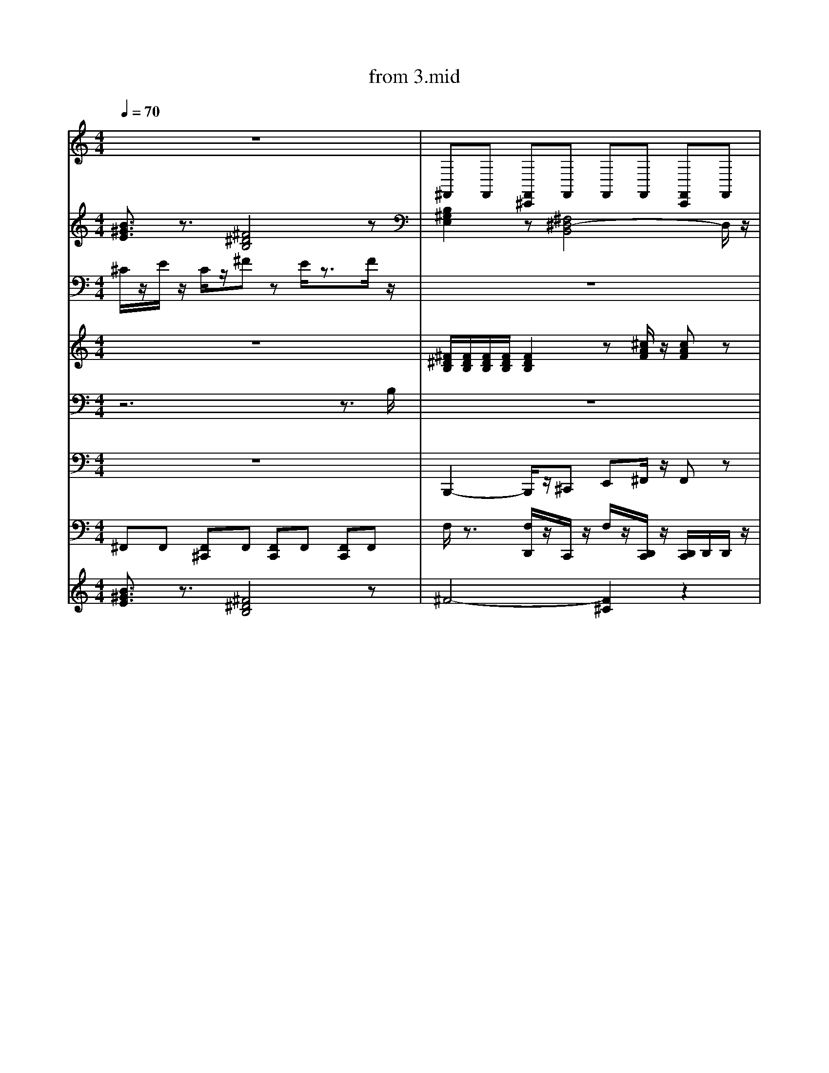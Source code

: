 X: 1
T: from 3.mid
M: 4/4
L: 1/8
Q:1/4=70
K:C % 0 sharps
V:1
%%clef treble
%%MIDI program 25
%%MIDI program 25
z8| \
^F,,F,, [F,,^C,,]F,, F,,F,, [F,,C,,]F,,|
z8|
z8| \
^F,,F,, [F,,-^C,,-=C,,]/2[F,,^C,,]/2F,, F,,F,, F,,/2-F,,/2[F,,=C,,]| \
B,,,2- B,,,/2z/2^C,, E,,^F,,/2z/2 F,,z| \
F,/2z3/2 [F,D,,C,,]/2z3/2 [F,C,,]/2z/2[D,,C,,]/2z/2 D,,/2D,,/2[D,,C,,-]/2C,,/2| \
E,,8-| \
[^G,E,^C,]2 z[E,C,A,,]3 z2| \
[B,^G,E,]2 z[^F,^D,-B,,]4D,/2z/2|
z8| \
z8| \
^F,,[F,,-C,,]/2F,,/2 [F,,^C,,][F,,-=C,,]/2F,,/2 F,,F,, [F,,-^C,,-=C,,]/2[F,,^C,,]/2F,,|
[^G,E,^C,]2 z[E,C,A,,]3 z2| \
z[^GE^C] z[BGE]4z| \
[B-^G-^D-E,-]6 [BGDE,]/2z3/2| \
[B,^G,E,]2 z[^F,^D,-B,,]4D,/2z/2|
z8| \
^C/2C/2C/2C/2 E/2z/2C/2z/2 C/2z/2B,/2z2z/2| \
^F,,F,, [F,,^C,,]F,, F,,F,, [F,,C,,]F,,| \
z[^GE^C] z[BGE]4z| \
[B^GE]3/2z3/2[^F^DB,]4z|
z8| \
[B^GE]3/2z3/2[^F^DB,]4z| \
[B^GE]3/2z3/2[^F^DB,]4z| \
z4 zB ^F/2<^D/2B,|
^F,,F,, [F,,-^C,,-=C,,]/2[F,,^C,,]/2F,, F,,F,, [F,,C,,][F,,=C,,]| \
^C/2C/2C/2C/2 E/2z/2C/2z/2 C/2z/2B,/2z2z/2|
[^G,E,^C,]2 z[E,C,A,,]3 z2| \
z8| \
[B-^G-^D-E,-]6 [BGDE,]/2z3/2| \
^C/2z/2E/2z/2 C/2z/2^F/2z3z/2F/2z/2| \
z8| \
V:6
[B^GE]3/2z3/2[^F^DB,]4z| \
[B,^G,E,]2 z[^F,^D,-B,,]4D,/2z/2| \
z8| \
F,/2z3/2 [F,D,,]/2z/2C,,/2z/2 F,/2z/2[D,,C,,]/2z/2 [D,,C,,]/2D,,/2D,,/2z/2| \
%%MIDI program 27
z[^GE^C]/2z3/2[BGE]/2z/2 [BGE]/2z3/2 [BGE]3/2z/2| \
z8|
[^F^DB,]/2[FDB,]/2[FDB,]/2[FDB,]/2 [FDB,]2 z[^cAF]/2z/2 [cAF]z| \
z8|
z8|
^C/2z/2E/2z/2 C/2z/2^F/2z3/2E/2z2z/2| \
[^F^DB,]/2[FDB,]/2[FDB,]/2[FDB,]/2 [FDB,]2 z[^cAF]/2z/2 [cAF]z| \
[B,-^G,-E,-]8|
[^GE^C]3/2z3/2[EB,G,]/2z[ECA,]3z/2| \
[^F,,-C,,]/2F,,/2F,, [F,,^C,,][F,,-=C,,]/2F,,/2 F,,F,, [F,,^C,,]F,,| \
[B^GE]3/2z3/2[^F^DB,]4z|
z8| \
[^F^DB,]/2[FDB,]/2[FDB,]/2[FDB,]/2 [FDB,]2 z[^cAF]/2z/2 [cAF]z| \
z8| \
^G/2z/2B/2z/2 ^c/2z/2^F/2z3/2E/2z3/2B,/2z/2|
z8|
z^C,, zC, zE, C,B,,|
z8| \
E,,3B,,,4-B,,,/2z/2| \
F,/2z3/2 [F,D,,C,,]/2z3/2 [F,C,,]/2z/2[D,,C,,]/2z/2 D,,/2D,,/2[D,,C,,-]/2C,,/2| \
[B-^G-^D-E,-]8| \
z[^GE^C] z[BGE]4z| \
[B^GE]3/2z3/2[^F^DB,]4z| \
z8| \
^F,,[F,,-C,,]/2F,,/2 [F,,^C,,][F,,-=C,,]/2F,,/2 F,,F,, [F,,-^C,,-=C,,]/2[F,,^C,,]/2F,,| \
z8|
z^C,, zC, zE, C,B,,|
[^GE^C]3/2z3/2[EB,G,]/2z[ECA,]3z/2| \
z^C,, zC, zE, C,B,,|
^C/2C/2C/2C/2 E/2z/2C/2z/2 C/2z/2B,/2z2z/2| \
V:3
^C/2z/2E/2z/2 C/2z/2^F zE/2z3/2F/2z/2| \
z8| \
%%MIDI program 30
E,,8-|E,,8|
[B^GE]3/2z3/2[^F^DB,]4z| \
zB/2z/2 BA/2z/2 B^c/2z/2 cz| \
z^C,, zC, zE, C,B,,|
z8| \
[B-^G-^D-E,-]6 [BGDE,]/2z3/2| \
F,/2z3/2 [F,D,,C,,]/2z3/2 [F,C,,]/2z/2[D,,C,,]/2z/2 D,,/2D,,/2[D,,C,,-]/2C,,/2| \
%%clef treble
z8|
[^F,,-C,,]/2F,,/2F,, [F,,^C,,][F,,-=C,,]/2F,,/2 F,,F,, [F,,^C,,]F,,| \
z8|
D,-[^F,-D,-] [A,-F,-D,-][DA,F,-D,-] [E-F,D,-]/2[E-D,]E/2- [ED,]/2^C,/2B,,/2A,,/2| \
z8| \
z8| \
[^G,E,^C,]2 z[^D,=C,G,,]3/2z/2[E,^C,A,,]/2z/2 [E,-C,-A,,]3/2[E,C,]/2| \
z8| \
V:4
z8| \
[^F^DB,]/2[FDB,]/2[FDB,]/2[FDB,]/2 [FDB,]2 z[^cAF]/2z/2 [cAF]z| \
z8|
D,-[^F,-D,-] [A,-F,-D,-][DA,F,-D,-] [E-F,D,-]/2[E-D,]E/2- [EF,-D,-]/2[F,D,]3/2|
z[^GE^C] z[BGE]4z| \
d4- [d-d][dA-]/2A/2 z2| \
z8| \
^F,,F,, [F,,^C,,]F,, F,,F,, [F,,C,,]F,,| \
[B,^G,E,]2 z[^F,^D,-B,,]4D,/2z/2| \
z2 B,/2z/2A,/2z/2 B,/2z/2^C/2z/2 C/2z3/2| \
z8| \
[G,F,^D,^C,]/2z/2=C,,/2z/2 [F,=D,,]/2z/2C,,/2z/2 F,/2z3/2 [F,D,,C,,]/2z3/2|
[G,F,^D,^C,=C,,]/2z3/2 [F,=D,,]/2z/2C,,/2z/2 F,/2z3/2 [F,D,,]/2z3/2|
^C,4<A,,4| \
[^GE^C]3/2z3/2[CA,E,]3 z2| \
^C/2C/2C/2C/2 E/2z/2C/2z/2 C/2z/2B,/2z2z/2| \
V:3
z4 zB ^F/2<^D/2B,|
z8| \
^G/2z/2G/2z/2 G/2z/2^F/2z3/2E/2z3/2B,/2z/2|
[^GE^C]3/2z3/2[EB,G,]/2z3/2[ECA,]3| \
z8| \
^F,,[F,,-C,,]/2F,,/2 [F,,^C,,][F,,-=C,,]/2F,,/2 F,,F,, [F,,-^C,,-=C,,]/2[F,,^C,,]/2F,,| \
z8| \
^F,,F,, [F,,^C,,]F,, F,,F,, [F,,C,,]F,,| \
z8|
[^GE^C]3/2z3/2[CA,E,]3 z2| \
z8|
B,,,2- B,,,/2z/2^C,, E,,^F,,/2z/2 F,,z| \
[B,-^G,-E,-]8|
z8| \
^C3^G,2A,/2z/2 A,2| \
[B^GE]3/2z3/2[^F^DB,]4z|
z8| \
z8| \
^C/2C/2C/2C/2 E/2z/2C/2z/2 C/2z/2B,/2z2z/2|
z8| \
z^C,, zC, zE, C,B,,|
%%MIDI program 32
^C/2z/2E/2z/2 C/2z/2^F/2z4z/2| \
z8|
[B^GE]3/2z3/2[^F^DB,]4z| \
^F,,F,, [F,,^C,,]F,, F,,F,, [F,,C,,]F,,| \
^F,,F,, [F,,^C,,]F,, F,,F,, [F,,C,,]F,,| \
z8|
^F,,F,, [F,,^C,,]F,, F,,F,, [F,,C,,]F,,| \
z8| \
z8| \
z8| \
z8|
[B-^G-^D-E,-]6 [BGDE,]/2z3/2| \
^F4- [F-^C-]3[FC]/2z/2| \
z8| \
z2 B,/2z/2A,/2z/2 B,/2z/2^C/2z/2 C/2z3/2| \
[B,^G,E,]2 z[^F,^D,-B,,]4D,/2z/2| \
z8| \
z2 B,/2z/2A,/2z/2 B,/2z/2^C/2z/2 C/2z3/2| \
[^G,E,^C,]2 z[E,C,A,,]3 z2| \
[^GE^C]3/2z3/2[EB,G,]/2z3/2[ECA,]3| \
z[^GE^C] z[BGE]4z|
[B-^G-^D-E,-]8| \
^C/2z/2E/2z/2 C/2z/2^F/2z3/2E/2z2z/2| \
z8| \
z8|
z6 z3/2B,/2| \
^F,,[F,,-C,,]/2F,,/2 [F,,^C,,][F,,-=C,,]/2F,,/2 F,,F,, [F,,-^C,,-=C,,]/2[F,,^C,,]/2F,,| \
z8| \
[^GE^C]3/2z3/2[CA,E,]3 z2| \
z3^G,,2A,,/2z/2 A,,2| \
B,,,2- B,,,/2z/2^C,, E,,^F,,/2z/2 F,,z| \
z8|
[B^GE]3/2z3/2[^F^DB,]4z| \
z[^GE^C]/2z3/2[BGE]/2z/2 [BGE]/2z3/2 [BGE]3/2z/2|
z8| \
^F,,F,, [F,,^C,,]F,, F,,F,, [F,,C,,]F,,|
z[^GE^C]/2z3/2[BGE]/2z/2 [BGE]/2z3/2 [BGE]3/2z/2| \
^F,,[F,,-C,,]/2F,,/2 [F,,^C,,][F,,-=C,,]/2F,,/2 F,,F,, [F,,-^C,,-=C,,]/2[F,,^C,,]/2F,,|
B,,,2- B,,,/2z/2^C,, E,,^F,,/2z/2 F,,z| \
[B^GE]3/2z3/2[^F^DB,]4z|
[^G,E,^C,]2 z[^D,=C,G,,]3/2z/2[E,^C,A,,]/2z/2 [E,-C,-A,,]3/2[E,C,]/2| \
z8|
z8| \
^G/2z/2G/2z/2 G/2z/2^F/2z3/2E/2z3/2B,/2z/2| \
[^F^DB,]3z [^c-A-F-]3[cAF]/2z/2| \
[B^GE]3/2z3/2[^F^DB,]4z| \
F,/2z3/2 [F,D,,^C,,-]/2C,,/2=C,,/2z/2 F,/2z/2[D,,C,,]/2z/2 [D,,^C,,-=C,,]/2[D,,^C,,]/2D,,/2z/2| \
z8| \
z8| \
[B^GE]3/2z3/2[^F^DB,]4z| \
z^G/2z/2 G/2z/2^F/2z3/2E/2z3/2B,/2z/2|
^F4- [F-^C-]3[FC]/2z/2| \
[^F^DB,]3z [^c-A-F-]3[cAF]/2z/2| \
z8| \
z8| \
[^G,E,^C,]2 z[E,C,A,,]3 z2| \
^C3^G,2A,/2z/2 A,2| \
[B,^G,E,]2 z[^F,^D,-B,,]4D,/2z/2| \
[^G,E,^C,]2 z[^D,=C,G,,]3/2z/2[E,^C,A,,]/2z/2 [E,-C,-A,,]3/2[E,C,]/2| \
%%MIDI program 32
[^GE^C]3/2z3/2[EB,G,]/2z3/2[ECA,]3| \
z8| \
z8| \
[B^GE]3/2z3/2[^F^DB,]4z|
d4- [d-d][dA-]/2A/2 z2| \
[B,^G,E,]2 z[^F,^D,-B,,]4D,/2z/2|
^F,,F,, [F,,^C,,]F,,/2-[F,,C,,-]/2 [F,,-C,,]/2F,,/2F,, [F,,C,,]F,,| \
[^GE^C]3/2z3/2[CA,E,]3 z2| \
^C3A,4-A,| \
z8| \
[^GE^C]3/2z3/2[CA,E,]3 z2| \
z8|
z8| \
z8| \
z8| \
^G/2z2z/2^F/2z4z/2| \
z[^GE^C] z[BGE]4z|
[B^GE]3/2z3/2[^F^DB,]4z|
z8| \
z8| \
z8| \
z8|
^G/2z/2G/2z/2 G/2z/2^F3 zB,/2z/2|
[G,F,^D,]/2z/2C,,/2z/2 [F,=D,,]/2z/2C,,/2z/2 F,/2z3/2 [F,D,,C,,]/2z3/2| \
[^F^DB,]/2[FDB,]/2[FDB,]/2[FDB,]/2 [FDB,]2 z[^cAF]/2z/2 [cAF]z| \
z4 zB ^F/2<^D/2B,| \
d3z/2d/2 [ed-]/2d3/2 A2|
z8|
%%MIDI program 32
z8| \
z8| \
z6 z^F/2z/2| \
^F,,F,, [F,,^C,,]F,,/2-[F,,C,,-]/2 [F,,-C,,]/2F,,/2F,, [F,,C,,]F,,|
z8| \
z8| \
[^GE^C]3/2z3/2[CA,E,]3 z2| \
z8| \
[^F^DB,]3z [^c-A-F-]3[cAF]/2z/2| \
z8| \
[B,^G,E,]2 z[^F,^D,-B,,]4D,/2z/2| \
[^GE^C]3/2z3/2[EB,G,]/2z3/2[ECA,]3| \
[^GE^C]3/2z3/2[EB,G,]/2z3/2[ECA,]3| \
z8| \
z[^GE^C]/2z3/2[BGE]/2z/2 [BGE]/2z3/2 [BGE]3/2z/2|
[B^GE]3/2z3/2[^F^DB,]4z| \
^C/2z/2E/2z/2 C/2z/2^F zE/2z3/2F/2z/2| \
z8| \
z[^GE^C]/2z3/2[BGE]/2z/2 [BGE]/2z3/2 [BGE]3/2z/2| \
^F,,F,, [F,,^C,,]F,, F,,F,, [F,,C,,]F,,|
z^C,, zC, zE, C,B,,|
%%MIDI program 27
z8| \
z8| \
B,,,2- B,,,/2z/2^C,, E,,^F,,/2z/2 F,,z| \
z8| \
[B^GE]3/2z3/2[^F^DB,]4z| \
[^F^DB,]3z [^c-A-F-]3[cAF]/2z/2| \
^C/2z/2E/2z/2 C/2z/2^F zE/2z3/2F/2z/2| \
z8| \
[B,^G,E,]2 z[^F,^D,-B,,]4D,/2z/2|
z8| \
z8| \
[^F^DB,]/2[FDB,]/2[FDB,]/2[FDB,]/2 [FDB,]2 z[^cAF]/2z/2 [cAF]z| \
[B,^G,E,]2 z[^F,^D,-B,,]4D,/2z/2| \
z^G/2z/2 G/2z/2^F/2z3/2E/2z3/2B,/2z/2| \
[G,^D,]/2z/2C,,/2z/2 [F,=D,,]/2z/2C,,/2z/2 F,/2z3/2 [F,D,,C,,]/2z3/2|
z[^GE^C] z[BGE]4z|
^C3^G,2A,/2z/2 A,2| \
z8| \
z8| \
z8| \
z^C,, zC, zE, C,B,,|
z8|
^G/2z/2G/2z/2 G/2z/2^F/2z3/2E/2z3/2B,/2z/2|
[^G,E,^C,]2 z[E,C,A,,]3 z2| \
E,,6- E,,z| \
[^GE^C]3/2z3/2[CA,E,]3 z2| \
[^GE^C]3/2z3/2[EB,G,]/2z3/2[ECA,]3| \
[B^GE]3/2z3/2[^F^DB,]4z|
z8| \
E,,3B,,,4-B,,,/2z/2|
z[^GE^C] z[BGE]4z|
E,,6- E,,z| \
[^F^DB,]/2[FDB,]/2[FDB,]/2[FDB,]/2 [FDB,]2 z[^cAF]/2z/2 [cAF]z| \
[B^GE]3/2z3/2[^F^DB,]4z|
z/2^c/2c<ec/2z/2 cB3|
[G,F,^D,^C,=C,,]/2z3/2 [F,=D,,]/2z/2C,,/2z/2 F,/2z3/2 [F,D,,]/2z3/2|
z8| \
z[^GE^C]/2z3/2[BGE]/2z/2 [BGE]/2z3/2 [BGE]3/2z/2|
z8| \
[B^GE]3/2z3/2[^F^DB,]4z|
V:4
z8| \
z8|
z8| \
z8|
^G/2z/2G/2z/2 G/2z/2^F/2z3/2E/2z3/2B,/2z/2|
[^F^DB,]/2[FDB,]/2[FDB,]/2[FDB,]/2 [FDB,]2 z[^cAF]/2z/2 [cAF]z| \
^C,4<A,,4| \
^C/2C/2C/2C/2 E/2z/2C/2z/2 C/2z/2B,/2z2z/2|
[B,^G,E,]2 z[^F,^D,-B,,]4D,/2z/2|
z2 B,/2z/2A,/2z/2 B,/2z/2^C/2z/2 C/2z3/2| \
zB/2z/2 B/2z/2A/2z/2 B/2z/2^c/2z/2 c/2z3/2| \
[^GE^C]3/2z3/2[CA,E,]3 z2| \
z8|
[^F^DB,]/2[FDB,]/2[FDB,]/2[FDB,]/2 [FDB,]2 z[^cAF]/2z/2 [cAF]z| \
E,,6- E,,z| \
[B-^G-^D-E,-]8|
[^GE^C]3/2z3/2[EB,G,]/2z3/2[ECA,]3| \
[B^GE]3/2z3/2[^F^DB,]4z| \
[^F^DB,]3z [^c-A-F-]3[cAF]/2z/2| \
z8| \
z^C,, zC, zE, C,B,,|
z8| \
z8|
[B-^G-^D-E,-]6 [BGDE,]/2z3/2| \
[^G,E,^C,]2 z[^D,=C,G,,]3/2z/2[E,^C,A,,]/2z/2 [E,-C,-A,,]3/2[E,C,]/2| \
z[^GE^C]/2z3/2[BGE]/2z/2 [BGE]/2z3/2 [BGE]3/2z/2|
^F,,F,, [F,,^C,,]F,, F,,F,, [F,,C,,]F,,| \
z8| \
^C/2C/2C/2C/2 E/2z/2C/2z/2 C/2z/2B,/2z2z/2| \
^F,,-[A,,-F,,-] [^C,-A,,-F,,-][F,C,-A,,-F,,-] [A,-C,-A,,-F,,-]2 [A,-F,-C,A,,F,,]3/2[A,F,]/2| \
z8| \
z3^G,,2A,,/2z/2 A,,2| \
[B,-^G,E,-]4 
[^G,E,^C,]2 z[^D,=C,G,,]3/2z/2[E,^C,A,,]/2z/2 [E,-C,-A,,]3/2[E,C,]/2| \
z8|
z4 zB ^F/2<^D/2B,|
[B,-^G,-E,-]8|
[^F^DB,]/2[FDB,]/2[FDB,]/2[FDB,]/2 [FDB,]2 z[^cAF]/2z/2 [cAF]z| \
[^F^DB,]/2[FDB,]/2[FDB,]/2[FDB,]/2 [FDB,]2 z[^cAF]/2z/2 [cAF]z| \
z8| \
[B-^G-^D-E,-]6 [BGDE,]/2z3/2| \
[^F^DB,]3z [^c-A-F-]3[cAF]/2z/2| \
z8| \
z8| \
^C,4<A,,4| \
z8|
^F,,F,, [F,,^C,,]F,, F,,F,, [F,,C,,]F,,|
[B^GE]3/2z3/2[^F^DB,]4z|
z8| \
[^GE^C]3/2z3/2[CA,E,]3 z2| \
[^GE^C]3/2z3/2[CA,E,]3 z2| \
[B-^G-^D-E,-]6 [BGDE,]/2z3/2| \
[B^GE]3/2z3/2[^F^DB,]4z| \
^C/2z/2E/2z/2 C/2z/2^F/2z3z/2F/2z/2| \
z8|
[^G,E,^C,]2 z[E,C,A,,]3 z2| \
z8| \
%%clef treble
E,4<B,,4|
[^GE^C]3/2z3/2[CA,E,]3 z2| \
[^GE^C]3/2z3/2[EB,G,]/2z3/2[ECA,]3| \
z8| \
z8| \
^C/2z/2E/2z/2 C/2z/2^F/2z3z/2F/2z/2| \
z8| \
^F,,F,, [F,,^C,,]F,,/2-[F,,C,,-]/2 [F,,-C,,]/2F,,/2F,, [F,,C,,]F,,| \
z8| \
z[^GE^C]/2z3/2[BGE]/2z/2 [BGE]/2z3/2 [BGE]3/2z/2| \
z8| \
z8| \
z8| \
[^G,E,^C,]2 z[^D,=C,G,,]3/2z/2[E,^C,A,,]/2z/2 [E,-C,-A,,]3/2[E,C,]/2| \
[B^GE]3/2z3/2[^F^DB,]4z| \
[^F^DB,]/2[FDB,]/2[FDB,]/2[FDB,]/2 [FDB,]2 z[^cAF]/2z/2 [cAF]z| \
[^F^DB,]/2[FDB,]/2[FDB,]/2[FDB,]/2 [FDB,]2 z[^cAF]/2z/2 [cAF]z| \
z8| \
^F,,[F,,-C,,]/2F,,/2 [F,,^C,,][F,,-=C,,]/2F,,/2 F,,F,, [F,,-^C,,-=C,,]/2[F,,^C,,]/2F,,|
d4- [d-d][dA-]/2A/2 z2| \
[B,-^G,-E,-]8|
z8| \
[^GE^C]3/2z3/2[CA,E,]3 z2| \
[^F^DB,]3z [^c-A-F-]3[cAF]/2z/2| \
z8| \
[B,^G,E,]2 z[^F,^D,-B,,]4D,/2z/2|
[^F^DB,]/2[FDB,]/2[FDB,]/2[FDB,]/2 [FDB,]2 z[^cAF]/2z/2 [cAF]z| \
[^G,E,^C,]2 z[^D,=C,G,,]3/2z/2[E,^C,A,,]/2z/2 [E,-C,-A,,]3/2[E,C,]/2| \
%%MIDI program 10
z8|
[B^GE]3/2z3/2[^F^DB,]4z| \
[^F^DB,]/2[FDB,]/2[FDB,]/2[FDB,]/2 [FDB,]2 z[^cAF]/2z/2 [cAF]z| \
z[^GE^C] z[BGE]4z| \
B,,,2- B,,,/2z/2^C,, E,,^F,,/2z/2 F,,z| \
z8| \
z3^G,,2A,,/2z/2 A,,2| \
E,,6- E,,z| \
z8| \
^F,,F,, [F,,^C,,]F,, F,,F,, [F,,C,,]F,,|
z8| \
[^GE^C]3/2z3/2[CA,E,]3 z2| \
z8| \
z^C,, zC, zE, C,B,,| \
z8|
[B-^G-^D-E,-]8|
[^F^DB,]3z [^c-A-F-]3[cAF]/2z/2| \
[^GE^C]3/2z3/2[CA,E,]3 z2| \
[^GE^C]3/2z3/2[EB,G,]/2z3/2[ECA,]3| \
z8|
z8| \
[^GE^C]3/2z3/2[CA,E,]3 z2| \
^F,,-[A,,-F,,-] [^C,-A,,-F,,-][F,C,-A,,-F,,-] [A,-C,-A,,-F,,-]2 [A,-F,-C,A,,F,,]3/2[A,F,]/2| \
z8|
z8| \
^F,,[F,,-C,,]/2F,,/2 [F,,^C,,][F,,-=C,,]/2F,,/2 F,,F,, [F,,-^C,,-=C,,]/2[F,,^C,,]/2F,,|
z8|
z8| \
D,-[^F,-D,-] [A,-F,-D,-][DA,F,-D,-] [E-F,D,-]/2[E-D,]E/2- [EF,-D,-]/2[F,D,]3/2|
^C/2z/2E/2z/2 C/2z/2^F/2z3z/2F/2z/2| \
z8| \
[B,^G,E,]2 z[^F,^D,-B,,]4D,/2z/2|
[B,^G,E,]2 z[^F,^D,-B,,]4D,/2z/2| \
z8|
z8| \
[B-^G-^D-E,-]6 [BGDE,]/2z3/2| \
z[^GE^C] z[BGE]4z| \
z[^GE^C]/2z3/2[BGE]/2z/2 [BGE]/2z3/2 [BGE]3/2z/2|
D,-[^F,-D,-] [A,-F,-D,-][DA,F,-D,-] [E-F,D,-]/2[E-D,]E/2- [EF,-D,-]/2[F,D,]3/2|
z[^GE^C]/2z3/2[BGE]/2z/2 [BGE]/2z3/2 [BGE]3/2z/2|
z^G/2z/2 G/2z/2^F/2z3/2E/2z3/2B,/2z/2| \
[^F^DB,]/2[FDB,]/2[FDB,]/2[FDB,]/2 [FDB,]2 z[^cAF]/2z/2 [cAF]z| \
[B^GE]3/2z3/2[^F^DB,]4z| \
z[^GE^C]/2z3/2[BGE]/2z/2 [BGE]/2z3/2 [BGE]3/2z/2| \
^F,,F,, [F,,^C,,]F,, F,,F,, [F,,C,,]F,,| \
[^GE^C]3/2z3/2[CA,E,]3 z2| \
z8| \
^C/2C/2C/2C/2 E/2z/2C/2z/2 C/2z/2B,/2z2z/2|
^C/2z/2E/2z/2 C/2z/2^F/2z3/2E/2z2z/2| \
[^F^DB,]3z [^c-A-F-]3[cAF]/2z/2| \
B,,,2- B,,,/2z/2^C,, E,,^F,,/2z/2 F,,z| \
^F4- [F-^C-]3[FC]/2z/2| \
z8| \
[B,^G,E,]2 z[^F,^D,-B,,]4D,/2z/2| \
z8| \
z^C,, zC, zE, C,B,,|
^C,4<A,,4| \
z[^GE^C] z[BGE]4z|
zB/2z/2 BA/2z/2 B^c/2z/2 cz| \
z8| \
^G/2z/2G/2z/2 G/2z/2^F3 zB,/2z/2| \
z8| \
[^GE^C]3/2z3/2[EB,G,]/2z[ECA,]3z/2| \
z8|
E,4<B,,4|
[^F^DB,]/2[FDB,]/2[FDB,]/2[FDB,]/2 [FDB,]2 z[^cAF]/2z/2 [cAF]z| \
[B^GE]3/2z3/2[^F^DB,]4z| \
[^F^DB,]3z [^c-A-F-]3[cAF]/2z/2| \
z8| \
[^GE^C]3/2z3/2[CA,E,]3 z2| \
^F,,F,, [F,,^C,,]F,, F,,F,, [F,,C,,]F,,| \
[B^GE]3/2z3/2[^F^DB,]4z|
[^G,E,^C,]2 z[^D,=C,G,,]3/2z/2[E,^C,A,,]/2z/2 [E,-C,-A,,]3/2[E,C,]/2| \
z[^GE^C]/2z3/2[BGE]/2z/2 [BGE]/2z3/2 [BGE]3/2z/2| \
^F4- [F-^C-]3[FC]/2z/2| \
E,4<B,,4| \
z8| \
[^G,E,^C,]2 z[^D,=C,G,,]3/2z/2[E,^C,A,,]/2z/2 [E,-C,-A,,]3/2[E,C,]/2| \
z8| \
z8| \
%%MIDI channel 10
z8|
z8| \
z[^GE^C]/2z3/2[BGE]/2z/2 [BGE]/2z3/2 [BGE]3/2z/2|
^G/2z/2G/2z/2 G/2z/2^F3 zB,/2z/2|
%%MIDI program 52
[^GE^C]3/2z3/2[EB,G,]/2z[ECA,]3z/2| \
^F,,F,, [F,,^C,,]F,, F,,F,, [F,,C,,]F,,|
[^F^DB,]3z [^c-A-F-]3[cAF]/2z/2| \
D,-[^F,-D,-] [A,-F,-D,-][DA,F,-D,-] [E-F,D,-]/2[E-D,]E/2- [ED,]/2^C,/2B,,/2A,,/2| \
z[^GE^C]/2z3/2[BGE]/2z/2 [BGE]/2z3/2 [BGE]3/2z/2|
z8| \
^C4<A,4|
B,,,2- B,,,/2z/2^C,, E,,^F,,/2z/2 F,,z| \
z^C,, zC, zE, C,B,,| \
^F,,F,, [F,,^C,,]F,, F,,F,, [F,,C,,]F,,| \
z4 zB ^F/2<^D/2B,|
zB/2z/2 B/2z/2A/2z/2 B/2z/2^c/2z/2 c/2z3/2| \
[^F,,-C,,]/2F,,/2F,, [F,,^C,,][F,,-=C,,]/2F,,/2 F,,F,, [F,,^C,,]F,,| \
z8|
^F,,F,, [F,,^C,,]F,, F,,F,, [F,,C,,]F,,| \
z8| \
[^GE^C]3/2z3/2[CA,E,]3 z2| \
z^C,, zC, zE, C,B,,| \
[^GE^C]3/2z3/2[CA,E,]3 z2| \
[B-^G-^D-E,-]6 [BGDE,]/2z3/2| \
z8| \
d3z/2d/2 [ed-]/2d3/2 A2|
[^GE^C]3/2z3/2[EB,G,]/2z3/2[ECA,]3| \
z^C,, zC, zE, C,B,,|
z8| \
^F,,F,, [F,,^C,,]F,, F,,F,, [F,,C,,]F,,| \
z[^GE^C] z[BGE]4z| \
[^F^DB,]/2[FDB,]/2[FDB,]/2[FDB,]/2 [FDB,]2 z[^cAF]/2z/2 [cAF]z| \
z8| \
zB/2z/2 B/2z/2A/2z/2 B/2z/2^c/2z/2 c/2z3/2| \
z^G/2z/2 G/2z/2^F/2z3/2E/2z3/2B,/2z/2|
E,4<B,,4|
z2 B,/2z/2A,/2z/2 B,/2z/2^C/2z/2 C/2z3/2| \
^C/2C/2C/2C/2 E/2z/2C/2z/2 C/2z/2B,/2z2z/2|
^F,,F,, [F,,^C,,]F,, F,,F,, [F,,C,,]F,,| \
z8| \
%%MIDI program 52
^G/2z2z/2^F/2z4z/2| \
[B^GE]3/2z3/2[^F^DB,]4z| \
z8| \
z^C,, zC, zE, C,B,,|
^F,,[F,,-C,,]/2F,,/2 [F,,^C,,][F,,-=C,,]/2F,,/2 F,,F,, [F,,-^C,,-=C,,]/2[F,,^C,,]/2F,,| \
z8|
[^F^DB,]/2[FDB,]/2[FDB,]/2[FDB,]/2 [FDB,]2 z[^cAF]/2z/2 [cAF]z| \
[^F^DB,]/2[FDB,]/2[FDB,]/2[FDB,]/2 [FDB,]2 z[^cAF]/2z/2 [cAF]z| \
z8| \
z8| \
^F,,-[A,,-F,,-] [^C,-A,,-F,,-][F,C,-A,,-F,,-] [A,-C,-A,,-F,,-]2 [A,-F,-C,A,,F,,]3/2[A,F,]/2| \
z^G/2z/2 G/2z/2^F/2z3/2E/2z3/2B,/2z/2|
z8| \
z8| \
z8| \
z8| \
d4- [d-d][dA-]/2A/2 z2| \
z8| \
[^G,E,^C,]2 z[E,C,A,,]3 z2| \
z8|
z8| \
z8|
z8| \
z8|
z8| \
[^F^DB,]3z [^c-A-F-]3[cAF]/2z/2| \
^F,,-[A,,-F,,-] [^C,-A,,-F,,-][F,C,-A,,-F,,-] [A,-C,-A,,-F,,-]2 [A,-F,-C,A,,F,,]3/2[A,F,]/2| \
z8|
^G/2z/2G/2z/2 G/2z/2^F3 zB,/2z/2| \
%%MIDI program 10
[^GE^C]3/2z3/2[CA,E,]3 z2| \
[^F^DB,]3z [^c-A-F-]3[cAF]/2z/2| \
z8| \
[^GE^C]3/2z3/2[CA,E,]3 z2| \
%%MIDI program 10
[B-^G-^D-E,-]8| \
[^GE^C]3/2z3/2[CA,E,]3 z2| \
^C4<A,4|
z8| \
z8| \
z^G/2z/2 G/2z/2^F/2z3/2E/2z3/2B,/2z/2|
[G,^D,]/2z/2C,,/2z/2 [F,=D,,]/2z/2C,,/2z/2 F,/2z3/2 [F,D,,C,,]/2z3/2|
^F,,[F,,-C,,]/2F,,/2 [F,,^C,,][F,,-=C,,]/2F,,/2 F,,F,, [F,,-^C,,-=C,,]/2[F,,^C,,]/2F,,| \
z8|
[^F^DB,]/2[FDB,]/2[FDB,]/2[FDB,]/2 [FDB,]2 z[^cAF]/2z/2 [cAF]z| \
D,-[^F,-D,-] [A,-F,-D,-][DA,F,-D,-] [E-F,D,-]/2[E-D,]E/2- [EF,-D,-]/2[F,D,]3/2|
^F,,[F,,-C,,]/2F,,/2 [F,,^C,,][F,,-=C,,]/2F,,/2 F,,F,, [F,,-^C,,-=C,,]/2[F,,^C,,]/2F,,| \
^F,,F,, [F,,^C,,]F,, F,,F,, [F,,C,,]F,,| \
[B-^G-^D-E,-]8| \
z3^G,,2A,,/2z/2 A,,2| \
^F,,F,, [F,,^C,,]F,, F,,F,, [F,,C,,]F,,|
z8| \
z8|
z8| \
z8| \
z8| \
[B^GE]3/2z3/2[^F^DB,]4z| \
^F,,F,, [F,,^C,,]F,, F,,F,, [F,,C,,]F,,| \
z8|
[B,-^G,E,-]4 
z8| \
[^GE^C]3/2z3/2[CA,E,]3 z2| \
^C3^G,2A,/2z/2 A,2| \
z[^GE^C]/2z3/2[BGE]/2z/2 [BGE]/2z3/2 [BGE]3/2z/2| \
[G,F,^D,C,,]/2z3/2 [F,=D,,]/2z/2C,,/2z/2 F,/2z3/2 [F,D,,^C,,-]/2C,,/2z| \
z[^GE^C]/2z3/2[BGE]/2z/2 [BGE]/2z3/2 [BGE]3/2z/2|
z8|
z2 B,/2z/2A,/2z/2 B,/2z/2^C/2z/2 C/2z3/2| \
z[^GE^C]/2z3/2[BGE]/2z/2 [BGE]/2z3/2 [BGE]3/2z/2| \
[^F^DB,]/2[FDB,]/2[FDB,]/2[FDB,]/2 [FDB,]2 z[^cAF]/2z/2 [cAF]z| \
z8| \
[B^GE]3/2z3/2[^F^DB,]4z|
z^C,, zC, zE, C,B,,|
z[^GE^C]/2z3/2[BGE]/2z/2 [BGE]/2z3/2 [BGE]3/2z/2|
E,4<B,,4| \
z8| \
z8| \
z8| \
[B,-^G,-E,-]8|
[^G,E,^C,]2 z[^D,=C,G,,]3/2z/2[E,^C,A,,]/2z/2 [E,-C,-A,,]3/2[E,C,]/2| \
z8|
z3^G,,2A,,/2z/2 A,,2| \
[^F^DB,]/2[FDB,]/2[FDB,]/2[FDB,]/2 [FDB,]2 z[^cAF]/2z/2 [cAF]z| \
z[^GE^C]/2z3/2[BGE]/2z/2 [BGE]/2z3/2 [BGE]3/2z/2|
z8| \
[B,^G,E,]2 z[^F,^D,-B,,]4D,/2z/2| \
[^GE^C]3/2z3/2[CA,E,]3 z2| \
^C/2z/2E/2z/2 C/2z/2^F/2z3/2E/2z2z/2| \
z8| \
z8|
z8| \
z8| \
z6 z^F/2z/2| \
[B^GE]3/2z3/2[^F^DB,]4z| \
z8| \
^C/2z/2E/2z/2 C/2z/2^F/2z3z/2F/2z/2| \
z8| \
z8|
z8| \
z8| \
^F,,[F,,-C,,]/2F,,/2 [F,,^C,,][F,,-=C,,]/2F,,/2 F,,F,, [F,,-^C,,-=C,,]/2[F,,^C,,]/2F,,| \
[B,^G,E,]2 z[^F,^D,-B,,]4D,/2z/2| \
z8|
[^G,E,^C,]2 z[E,C,A,,]3 z2| \
[B-^G-^D-E,-]8|
[B^GE]3/2z3/2[^F^DB,]4z| \
z8| \
z2 B,/2z/2A,/2z/2 B,/2z/2^C/2z/2 C/2z3/2| \
z8| \
[^G,E,^C,]2 z[E,C,A,,]3 z2| \
E,4<B,,4| \
[B-^G-^D-E,-]8| \
z8| \
[B^GE]3/2z3/2[^F^DB,]4z|
z[^GE^C]/2z3/2[BGE]/2z/2 [BGE]/2z3/2 [BGE]3/2z/2|
z8| \
[^GE^C]3/2z3/2[CA,E,]3 z2| \
z8| \
[B^GE]3/2z3/2[^F^DB,]4z|
[^F^DB,]3z [^c-A-F-]3[cAF]/2z/2| \
z^C,, zC, zE, C,B,,| \
^C3^G,2A,/2z/2 A,2| \
F,/2z3/2 [F,D,,]/2z/2C,,/2z/2 F,/2z/2[D,,C,,]/2z/2 [D,,C,,]/2D,,/2D,,/2z/2| \
z8| \
[B,^G,E,]2 z[^F,^D,-B,,]4D,/2z/2| \
z3^G,,2A,,/2z/2 A,,2| \
z8| \
z8|
%%MIDI program 52
z3^G,,2A,,/2z/2 A,,2| \
^F,,F,, [F,,-^C,,-=C,,]/2[F,,^C,,]/2F,, F,,F,, [F,,C,,][F,,=C,,]| \
z8|
z8|
d3z/2d/2 [ed-]/2d3/2 A2|
[^F^DB,]/2[FDB,]/2[FDB,]/2[FDB,]/2 [FDB,]2 z[^cAF]/2z/2 [cAF]z| \
z/2^c/2c<ec/2z/2 cB3|
^F,,-[A,,-F,,-] [^C,-A,,-F,,-][F,C,-A,,-F,,-] [A,-C,-A,,-F,,-]2 [A,-F,-C,A,,F,,]3/2[A,F,]/2| \
D,-[^F,-D,-] [A,-F,-D,-][DA,F,-D,-] [E-F,D,-]/2[E-D,]E/2- [EF,-D,-]/2[F,D,]3/2|
D,-[^F,-D,-] [A,-F,-D,-][DA,F,-D,-] [E-F,D,-]/2[E-D,]E/2- [ED,]/2^C,/2B,,/2A,,/2| \
%%MIDI program 30
E,4<B,,4|
z[^GE^C]/2z3/2[BGE]/2z/2 [BGE]/2z3/2 [BGE]3/2z/2| \
z8| \
z8| \
[^G,E,^C,]2 z[E,C,A,,]3 z2| \
z8| \
z8| \
z[^GE^C]/2z3/2[BGE]/2z/2 [BGE]/2z3/2 [BGE]3/2z/2| \
[^G,E,^C,]2 z[^D,=C,G,,]3/2z/2[E,^C,A,,]/2z/2 [E,-C,-A,,]3/2[E,C,]/2| \
z8| \
[^GE^C]3/2z3/2[CA,E,]3 z2| \
[^GE^C]3/2z3/2[CA,E,]3 z2| \
z8| \
E,,3B,,,4-B,,,/2z/2|
z8|
z6 z^F/2z/2| \
E,,8-| \
z2 B,/2z/2A,/2z/2 B,/2z/2^C/2z/2 C/2z3/2| \
z8|
^F,,F,, [F,,^C,,]F,, F,,F,, [F,,C,,]F,,| \
V:5
V:7
z8| \
B,,,2- B,,,/2z/2^C,, E,,^F,,/2z/2 F,,z| \
[^G,E,^C,]2 z[^D,=C,G,,]3/2z/2[E,^C,A,,]/2z/2 [E,-C,-A,,]3/2[E,C,]/2| \
^G/2z/2B/2z/2 ^c/2z/2^F/2zE/2z2B,/2z/2|
z8| \
[^G,E,^C,]2 z[E,C,A,,]3 z2| \
z8| \
^F4- [F^C]2 z2| \
^G/2z/2G/2z/2 G/2z/2^F/2z3/2E/2z3/2B,/2z/2|
[^F^DB,]3z [^c-A-F-]3[cAF]/2z/2| \
[B^GE]3/2z3/2[^F^DB,]4z|
%%clef treble
[G,F,^D,]/2z/2C,,/2z/2 [F,=D,,]/2z/2C,,/2z/2 F,/2z3/2 [F,D,,C,,]/2z3/2| \
z[^GE^C]/2z3/2[BGE]/2z/2 [BGE]/2z3/2 [BGE]3/2z/2| \
z8|
z^G/2z/2 G/2z/2^F/2z3/2E/2z3/2B,/2z/2|
E,4<B,,4| \
z8| \
z8| \
z8| \
z4 zB ^F/2<^D/2B,| \
^C/2C/2C/2C/2 E/2z/2C/2z/2 C/2z/2B,/2z2z/2|
z8| \
z8|
z8| \
z8|
^F,,F,, [F,,^C,,]F,, F,,F,, [F,,C,,]F,,| \
[B,^G,E,]2 z[^F,^D,-B,,]4D,/2z/2| \
z8| \
B,,,2- B,,,/2z/2^C,, E,,^F,,/2z/2 F,,z| \
z[^GE^C]/2z3/2[BGE]/2z/2 [BGE]/2z3/2 [BGE]3/2z/2| \
^C/2C/2C/2C/2 E/2z/2C/2z/2 C/2z/2B,/2z2z/2|
z8| \
E,4<B,,4|
z8| \
^C/2C/2C/2C/2 E/2z/2C/2z/2 C/2z/2B,/2z2z/2|
[B,-^G,-E,-]8|[B,^G,E,]8|
B,,,2- B,,,/2z/2^C,, E,,^F,,/2z/2 F,,z| \
^C,4<A,,4| \
[^GE^C]3/2z3/2[CA,E,]3 z2| \
z8|
z3^G,,2A,,/2z/2 A,,2| \
z[^GE^C]/2z3/2[BGE]/2z/2 [BGE]/2z3/2 [BGE]3/2z/2| \
z4 zB ^F/2<^D/2B,| \
z8| \
z8| \
[B^GE]3/2z3/2[^F^DB,]4z| \
[B^GE]3/2z3/2[^F^DB,]4z|
^F,,[F,,-C,,]/2F,,/2 [F,,^C,,][F,,-=C,,]/2F,,/2 F,,F,, [F,,-^C,,-=C,,]/2[F,,^C,,]/2F,,|
^F,,-[A,,-F,,-] [^C,-A,,-F,,-][F,C,-A,,-F,,-] [A,-C,-A,,-F,,-]2 [A,-F,-C,A,,F,,]3/2[A,F,]/2| \
[B,^G,E,]2 z[^F,^D,-B,,]4D,/2z/2| \
z8| \
z8| \
[B^GE]3/2z3/2[^F^DB,]4z| \
[^GE^C]3/2z3/2[EB,G,]/2z3/2[ECA,]3| \
^C/2C/2C/2C/2 E/2z/2C/2z/2 C/2z/2B,/2z2z/2| \
[^F^DB,]/2[FDB,]/2[FDB,]/2[FDB,]/2 [FDB,]2 z[^cAF]/2z/2 [cAF]z| \
[^F^DB,]/2[FDB,]/2[FDB,]/2[FDB,]/2 [FDB,]2 z[^cAF]/2z/2 [cAF]z| \
^C/2C/2C/2C/2 E/2z/2C/2z/2 C/2z/2B,/2z2z/2|
[^GE^C]3/2z3/2[CA,E,]3 z2| \
z8|
^F,,F,, [F,,-^C,,-=C,,]/2[F,,^C,,]/2F,, F,,F,, [F,,C,,][F,,=C,,]| \
F,/2z3/2 [F,D,,C,,]/2z3/2 [F,C,,]/2z/2[D,,C,,]/2z/2 D,,/2D,,/2[D,,C,,-]/2C,,/2| \
^F,,F,, [F,,-^C,,-=C,,]/2[F,,^C,,]/2F,, F,,F,, [F,,C,,][F,,=C,,]| \
[^G,E,^C,]2 z[E,C,A,,]3 z2| \
z[^GE^C] z[BGE]4z| \
z8| \
[B,^G,E,]2 z[^F,^D,-B,,]4D,/2z/2| \
[G,F,^D,]/2z/2C,,/2z/2 [F,=D,,]/2z/2C,,/2z/2 F,/2z3/2 [F,D,,C,,]/2z3/2| \
[^GE^C]3/2z3/2[EB,G,]/2z3/2[ECA,]3| \
[^GE^C]3/2z3/2[EB,G,]/2z3/2[ECA,]3| \
z8|
^C/2z/2E/2z/2 C/2z/2^F/2z3/2E/2z2z/2| \
z[^GE^C]/2z3/2[BGE]/2z/2 [BGE]/2z3/2 [BGE]3/2z/2|
[^G,E,^C,]2 z[E,C,A,,]3 z2| \
z[^GE^C]/2z3/2[BGE]/2z/2 [BGE]/2z3/2 [BGE]3/2z/2| \
[B,-^G,-E,-]8|
z8| \
[^F^DB,]/2[FDB,]/2[FDB,]/2[FDB,]/2 [FDB,]2 z[^cAF]/2z/2 [cAF]z| \
[B^GE]3/2z3/2[^F^DB,]4z|
z[^GE^C] z[BGE]4z| \
z8| \
d3z/2d/2 [ed-]/2d3/2 A2|
[B,^G,E,]2 z[^F,^D,-B,,]4D,/2z/2|
[B^GE]3/2z3/2[^F^DB,]4z|
z8| \
[^F^DB,]/2[FDB,]/2[FDB,]/2[FDB,]/2 [FDB,]2 z[^cAF]/2z/2 [cAF]z| \
z8| \
z8| \
[^GE^C]3/2z3/2[CA,E,]3 z2| \
z8| \
B,,,2- B,,,/2z/2^C,, E,,^F,,/2z/2 F,,z| \
z8| \
z8|
z8|
z8| \
^C/2C/2C/2C/2 E/2z/2C/2z/2 C/2z/2B,/2z2z/2| \
[^F^DB,]/2[FDB,]/2[FDB,]/2[FDB,]/2 [FDB,]2 z[^cAF]/2z/2 [cAF]z| \
^C/2z/2E/2z/2 C/2z/2^F/2z4z/2| \
V:3
z8| \
[^GE^C]3/2z3/2[CA,E,]3 z2| \
z2 B,/2z/2A,/2z/2 B,/2z/2^C/2z/2 C/2z3/2| \
[B^GE]3/2z3/2[^F^DB,]4z|
[B^GE]3/2z3/2[^F^DB,]4z|
[B,^G,E,]2 z[^F,^D,-B,,]4D,/2z/2| \
z/2^c/2c<ec/2z/2 cB3|
[B-^G-^D-E,-]8| \
z6 z3/2B,/2| \
z2 B,/2z/2A,/2z/2 B,/2z/2^C/2z/2 C/2z3/2| \
[B-^G-^D-E,-]8|
z2 B,/2z/2A,/2z/2 B,/2z/2^C/2z/2 C/2z3/2| \
^F,,F,, [F,,-^C,,-=C,,]/2[F,,^C,,]/2F,, F,,F,, [F,,C,,][F,,=C,,]| \
z8| \
[^G,E,^C,]2 z[E,C,A,,]3 z2| \
z8| \
[B-^G-^D-E,-]8|
[B,^G,E,]2 z[^F,^D,-B,,]4D,/2z/2| \
%%MIDI program 32
z8|
z8| \
z8| \
E,4<B,,4|
z8| \
[B-^G-^D-E,-]8| \
z8| \
[B-^G-^D-E,-]8|
z[^GE^C]/2z3/2[BGE]/2z/2 [BGE]/2z3/2 [BGE]3/2z/2| \
z8| \
[^G,E,^C,]2 z[^D,=C,G,,]3/2z/2[E,^C,A,,]/2z/2 [E,-C,-A,,]3/2[E,C,]/2| \
^F,,F,, [F,,-^C,,-=C,,]/2[F,,^C,,]/2F,, F,,F,, [F,,C,,][F,,=C,,]| \
^C/2C/2C/2C/2 E/2z/2C/2z/2 C/2z/2B,/2z2z/2| \
z8| \
^C3^G,2A,/2z/2 A,2| \
z8| \
z8| \
^C/2C/2C/2C/2 E/2z/2C/2z/2 C/2z/2B,/2z2z/2|
z^C,, zC, zE, C,B,,| \
^F,,F,, [F,,^C,,]F,, F,,F,, [F,,C,,]F,,|
[^GE^C]3/2z3/2[EB,G,]/2z[ECA,]3z/2| \
z8|
z8| \
[^GE^C]3/2z3/2[CA,E,]3 z2| \
^C/2z/2E/2z/2 C/2z/2^F/2z4z/2| \
z8| \
^C/2z/2E/2z/2 C/2z/2^F/2z3/2E/2z2z/2| \
[B,-^G,-E,-]8|
[^G,E,^C,]2 z[^D,=C,G,,]3/2z/2[E,^C,A,,]/2z/2 [E,-C,-A,,]3/2[E,C,]/2| \
z3^G,,2A,,/2z/2 A,,2| \
[B,-^G,-E,-]8|
V:7
z8| \
[^GE^C]3/2z3/2[CA,E,]3 z2| \
^F,,[F,,-C,,]/2F,,/2 [F,,^C,,][F,,-=C,,]/2F,,/2 F,,F,, [F,,-^C,,-=C,,]/2[F,,^C,,]/2F,,|
z[^GE^C] z[BGE]4z| \
[B^GE]3/2z3/2[^F^DB,]4z|
z8| \
[B^GE]3/2z3/2[^F^DB,]4z|
^F,,F,, [F,,^C,,]F,, F,,F,, [F,,C,,]F,,| \
z^C,, zC, zE, C,B,,| \
z8| \
^F,,F,, [F,,^C,,]F,, F,,F,, [F,,C,,]F,,| \
^G/2z2z/2^F/2
z[^GE^C]/2z3/2[BGE]/2z/2 [BGE]/2z3/2 [BGE]3/2z/2|
[B^GE]3/2z3/2[^F^DB,]4z| \
z8| \
E,4<B,,4|
z8|
[B^GE]3/2z3/2[^F^DB,]4z| \
F,/2z3/2 [F,D,,C,,]/2z3/2 [F,C,,]/2z/2[D,,C,,]/2z/2 D,,/2D,,/2[D,,C,,-]/2C,,/2| \
z8| \
z[^GE^C] z[BGE]4z| \
^G/2z2z/2^F/2z4z/2| \
z[^GE^C]/2z3/2[BGE]/2z/2 [BGE]/2z3/2 [BGE]3/2z/2| \
F,/2z3/2 [F,D,,^C,,-]/2C,,/2=C,,/2z/2 F,/2z/2[D,,C,,]/2z/2 [D,,^C,,-=C,,]/2[D,,^C,,]/2D,,/2z/2| \
z8|
[^GE^C]3/2z3/2[EB,G,]/2z3/2[ECA,]3| \
^F,,F,, [F,,^C,,]F,, F,,F,, [F,,C,,]F,,|
^F,,F,, [F,,^C,,]F,, F,,F,, [F,,C,,]F,,| \
z8|
z^G/2z/2 G/2z/2^F/2z3/2E/2z3/2B,/2z/2|
z8| \
^F,,F,, [F,,^C,,]F,, F,,F,, [F,,C,,]F,,|
^C/2z/2E/2z/2 C/2z/2^F/2z3/2E/2z2z/2| \
z8|
z[^GE^C]/2z3/2[BGE]/2z/2 [BGE]/2z3/2 [BGE]3/2z/2| \
z6 z3/2B,/2| \
z8|
[^F^DB,]/2[FDB,]/2[FDB,]/2[FDB,]/2 [FDB,]2 z[^cAF]/2z/2 [cAF]z| \
z[^GE^C]/2z3/2[BGE]/2z/2 [BGE]/2z3/2 [BGE]3/2z/2|
z8| \
^F,,F,, [F,,-^C,,-=C,,]/2[F,,^C,,]/2F,, F,,F,, [F,,C,,][F,,=C,,]| \
z3^G,,2A,,/2z/2 A,,2| \
V:2
^F,,F,, [F,,^C,,]F,, [F,,C,,]F,, [F,,C,,]F,,| \
F,/2z3/2 [F,D,,]/2z/2C,,/2z/2 F,/2z/2[D,,C,,]/2z/2 [D,,C,,]/2D,,/2D,,/2z/2| \
[B,^G,E,]2 z[^F,^D,-B,,]4D,/2z/2| \
[B^GE]3/2z3/2[^F^DB,]4z| \
z8| \
z8| \
F,/2z3/2 [F,D,,C,,]/2z3/2 [F,C,,]/2z/2[D,,C,,]/2z/2 D,,/2D,,/2[D,,C,,-]/2C,,/2| \
%%MIDI program 32
[B-^G-^D-E,-]8|
%%MIDI program 30
^C,4<A,,4| \
[G,F,^D,C,,]/2z3/2 [F,=D,,]/2z/2C,,/2z/2 F,/2z3/2 [F,D,,^C,,-]/2C,,/2z| \
[^F^DB,]/2[FDB,]/2[FDB,]/2[FDB,]/2 [FDB,]2 z[^cAF]/2z/2 [cAF]z| \
[B-^G-^D-E,-]6 [BGDE,]/2z3/2| \
z[^GE^C]/2z3/2[BGE]/2z/2 [BGE]/2z3/2 [BGE]3/2z/2|
[^F^DB,]/2[FDB,]/2[FDB,]/2[FDB,]/2 [FDB,]2 z[^cAF]/2z/2 [cAF]z| \
[^F,,-C,,]/2F,,/2F,, [F,,^C,,][F,,-=C,,]/2F,,/2 F,,F,, [F,,^C,,]F,,| \
^C/2C/2C/2C/2 E/2z/2C/2z/2 C/2z/2B,/2z2z/2| \
z8| \
[^F,,-C,,]/2F,,/2F,, [F,,^C,,][F,,-=C,,]/2F,,/2 F,,F,, [F,,^C,,]F,,| \
z3^G,,2A,,/2z/2 A,,2| \
z/2z/2z/2ez/2^c/2z/2 cB2-B/2z/2| \
[^GE^C]3/2z3/2[CA,E,]3 z2| \
[B^GE]3/2z3/2[^F^DB,]4z| \
z[^GE^C] z[BGE]4z| \
^F,,-[A,,-F,,-] [^C,-A,,-F,,-][F,C,-A,,-F,,-] [A,-C,-A,,-F,,-]2 [A,-F,-C,A,,F,,]3/2[A,F,]/2| \
z8|
B,,,2- B,,,/2z/2^C,, E,,^F,,/2z/2 F,,z| \
[^G,E,^C,]2 z[^D,=C,G,,]3/2z/2[E,^C,A,,]/2z/2 [E,-C,-A,,]3/2[E,C,]/2| \
z8| \
z8| \
z[^GE^C]/2z3/2[BGE]/2z/2 [BGE]/2z3/2 [BGE]3/2z/2| \
[B,^G,E,]2 z[^F,^D,-B,,]4D,/2z/2|
%%MIDI program 10
z8|
z8| \
z8|
z3^G,,2A,,/2z/2 A,,2| \
z8|
^F,,F,, [F,,-^C,,-=C,,]/2[F,,^C,,]/2F,, F,,F,, [F,,C,,][F,,=C,,]| \
[^GE^C]3/2z3/2[EB,G,]/2z3/2[ECA,]3| \
z8| \
^F,,F,, [F,,-^C,,-=C,,]/2[F,,^C,,]/2F,, F,,F,, [F,,C,,][F,,=C,,]| \
z8| \
z8| \
z8| \
[^GE^C]3/2z3/2[CA,E,]3 z2| \
[B,^G,E,]2 z[^F,^D,-B,,]4D,/2z/2| \
z8| \
[^G,E,^C,]2 z[E,C,A,,]3 z2| \
[B,^G,E,]2 z[^F,^D,-B,,]4D,/2z/2|
z8|
^F,,F,, [F,,^C,,]F,, F,,F,, [F,,C,,]F,,| \
[^GE^C]3/2z3/2[EB,G,]/2z3/2[ECA,]3| \
z8| \
^C/2z/2E/2z/2 C/2z/2^F/2z3/2E/2z2z/2| \
[B^GE]3/2z3/2[^F^DB,]4z|
[^F^DB,]/2[FDB,]/2[FDB,]/2[FDB,]/2 [FDB,]2 z[^cAF]/2z/2 [cAF]z| \
^C3^G,2A,/2z/2 A,2| \
z8| \
^F,,F,, [F,,^C,,]F,, F,,F,, [F,,C,,]F,,| \
z[^GE^C]/2z3/2[BGE]/2z/2 [BGE]/2z3/2 [BGE]3/2z/2| \
z8| \
V:3
z^C,, zC, zE, C,B,,|
E,,3B,,,4-B,,,/2z/2| \
[B,^G,E,]2 z[^F,^D,-B,,]4D,/2z/2|
[B^GE]3/2z3/2[^F^DB,]4z|
z^C,, zC, zE, C,B,,| \
[^F^DB,]/2[FDB,]/2[FDB,]/2[FDB,]/2 [FDB,]2 z[^cAF]/2z/2 [cAF]z| \
z8|
B,,,2- B,,,/2z/2^C,, E,,^F,,/2z/2 F,,z| \
[B,^G,E,]2 z[^F,^D,-B,,]4D,/2z/2| \
z8| \
[B^GE]3/2z3/2[^F^DB,]4z| \
^C/2z/2E/2z/2 C/2z/2^F/2z4z/2| \
z8| \
[^GE^C]3/2z3/2[EB,G,]/2z3/2[ECA,]3| \
z[^GE^C] z[BGE]4z| \
z^C,, zC, zE, C,B,,| \
V:7
z8|
[^F^DB,]/2[FDB,]/2[FDB,]/2[FDB,]/2 [FDB,]2 z[^cAF]/2z/2 [cAF]z| \
[^F^DB,]/2[FDB,]/2[FDB,]/2[FDB,]/2 [FDB,]2 z[^cAF]/2z/2 [cAF]z| \
z[^GE^C] z[BGE]4z|
z[^GE^C]/2z3/2[BGE]/2z/2 [BGE]/2z3/2 [BGE]3/2z/2| \
z^C,, zC, zE, C,B,,|
^G/2z2z/2^F/2
[B^GE]3/2z3/2[^F^DB,]4z|
z8| \
z8|
V:4
[^F^DB,]/2[FDB,]/2[FDB,]/2[FDB,]/2 [FDB,]2 z[^cAF]/2z/2 [cAF]z| \
^C/2C/2C/2C/2 E/2z/2C/2z/2 C/2z/2B,/2z2z/2| \
z8| \
z8| \
^F,,F,, [F,,-^C,,-=C,,]/2[F,,^C,,]/2F,, F,,F,, [F,,C,,][F,,=C,,]| \
z8|
[^GE^C]3/2z3/2[EB,G,]/2z3/2[ECA,]3| \
F,/2z3/2 [F,D,,C,,]/2z3/2 [F,C,,]/2z/2[D,,C,,]/2z/2 D,,/2D,,/2[D,,C,,-]/2C,,/2| \
z8| \
B,,,2- B,,,/2z/2^C,, E,,^F,,/2z/2 F,,z| \
^C/2z/2E/2z/2 C/2z/2^F/2z4z/2| \
z8| \
z[^GE^C]/2z3/2[BGE]/2z/2 [BGE]/2z3/2 [BGE]3/2z/2| \
[^GE^C]3/2z3/2[CA,E,]3 z2| \
%%MIDI program 32
z8| \
z[^GE^C]/2z3/2[BGE]/2z/2 [BGE]/2z3/2 [BGE]3/2z/2|
[^G,E,^C,]2 z[E,C,A,,]3 z2| \
z8|
[B,^G,E,]2 z[^F,^D,-B,,]4D,/2z/2|
z[^GE^C]/2z3/2[BGE]/2z/2 [BGE]/2z3/2 [BGE]3/2z/2|
z8|
[^G,E,^C,]2 z[E,C,A,,]3 z2| \
F,/2z3/2 [F,D,,]/2z/2C,,/2z/2 F,/2z/2[D,,C,,]/2z/2 [D,,C,,]/2D,,/2D,,/2z/2| \
z8|
[^F^DB,]/2[FDB,]/2[FDB,]/2[FDB,]/2 [FDB,]2 z[^cAF]/2z/2 [cAF]z| \
^F,,F,, [F,,^C,,]F,, F,,F,, [F,,C,,]F,,| \
z[^GE^C]/2z3/2[BGE]/2z/2 [BGE]/2z3/2 [BGE]3/2z/2|
[B-^G-^D-E,-]8|
F,/2z3/2 [F,D,,]/2z/2C,,/2z/2 F,/2z/2[D,,C,,]/2z/2 [D,,C,,]/2D,,/2D,,/2z/2| \
^C/2z/2E/2z/2 C/2z/2^F/2z3/2E/2z2z/2| \
^G/2z/2G/2z/2 G/2z/2^F3 zB,/2z/2| \
z8| \
[B^GE]3/2z3/2[^F^DB,]4z| \
[^GE^C]3/2z3/2[CA,E,]3 z2| \
z[^GE^C]/2z3/2[BGE]/2z/2 [BGE]/2z3/2 [BGE]3/2z/2|
[G,F,^D,]/2z/2C,,/2z/2 [F,=D,,]/2z/2C,,/2z/2 F,/2z3/2 [F,D,,C,,]/2z3/2| \
z8| \
[^F^DB,]/2[FDB,]/2[FDB,]/2[FDB,]/2 [FDB,]2 z[^cAF]/2z/2 [cAF]z| \
D,-[^F,-D,-] [A,-F,-D,-][DA,F,-D,-] [E-F,D,-]/2[E-D,]E/2- [EF,-D,-]/2[F,D,]3/2|
^C/2C/2C/2C/2 E/2z/2C/2z/2 C/2z/2B,/2z2z/2| \
B,,,2- B,,,/2z/2^C,, E,,^F,,/2z/2 F,,z| \
[^GE^C]3/2z3/2[EB,G,]/2z3/2[ECA,]3| \
z^C,, zC, zE, C,B,,|
[^F^DB,]/2[FDB,]/2[FDB,]/2[FDB,]/2 [FDB,]2 z[^cAF]/2z/2 [cAF]z| \
[^F^DB,]/2[FDB,]/2[FDB,]/2[FDB,]/2 [FDB,]2 z[^cAF]/2z/2 [cAF]z| \
z8| \
z8|
z8| \
^F,,-[A,,-F,,-] [^C,-A,,-F,,-][F,C,-A,,-F,,-] [A,-C,-A,,-F,,-]2 [A,-F,-C,A,,F,,]3/2[A,F,]/2| \
^G/2z2z/2^F/2
z8| \
[^G,E,^C,]2 z[^D,=C,G,,]3/2z/2[E,^C,A,,]/2z/2 [E,-C,-A,,]3/2[E,C,]/2| \
[B,^G,E,]2 z[^F,^D,-B,,]4D,/2z/2|
z3^G,,2A,,/2z/2 A,,2| \
z8| \
z8| \
z8| \
[^F^DB,]/2[FDB,]/2[FDB,]/2[FDB,]/2 [FDB,]2 z[^cAF]/2z/2 [cAF]z| \
^G/2z/2B/2z/2 ^c/2z/2^F/2zE/2z2B,/2z/2|
^F,,[F,,-C,,]/2F,,/2 [F,,^C,,][F,,-=C,,]/2F,,/2 F,,F,, [F,,-^C,,-=C,,]/2[F,,^C,,]/2F,,|
[^F^DB,]3z [^c-A-F-]3[cAF]/2z/2| \
^F,,[F,,-C,,]/2F,,/2 [F,,^C,,][F,,-=C,,]/2F,,/2 F,,F,, [F,,-^C,,-=C,,]/2[F,,^C,,]/2F,,| \
^F,,[F,,-C,,]/2F,,/2 [F,,^C,,][F,,-=C,,]/2F,,/2 F,,F,, [F,,-^C,,-=C,,]/2[F,,^C,,]/2F,,|
^F,,F,, [F,,^C,,]F,, F,,F,, [F,,C,,]F,,|
z[^GE^C]/2z3/2[BGE]/2z/2 [BGE]/2z3/2 [BGE]3/2z/2|
B,,,2- B,,,/2z/2^C,, E,,^F,,/2z/2 F,,z| \
z8| \
^C/2C/2C/2C/2 E/2z/2C/2z/2 C/2z/2B,/2z2z/2| \
z2 B,/2z/2A,/2z/2 B,/2z/2^C/2z/2 C/2z3/2| \
z8|
z8|
[^F^DB,]/2[FDB,]/2[FDB,]/2[FDB,]/2 [FDB,]2 z[^cAF]/2z/2 [cAF]z| \
B,,,2- B,,,/2z/2^C,, E,,^F,,/2z/2 F,,z| \
z8|
z8| \
z8|
^F,,F,, [F,,^C,,]F,, [F,,C,,]F,, [F,,C,,]F,,| \
z8| \
z2 B,/2z/2A,/2z/2 B,/2z/2^C/2z/2 C/2z3/2| \
[B-^G-^D-E,-]8| \
z[^GE^C]/2z3/2[BGE]/2z/2 [BGE]/2z3/2 [BGE]3/2z/2| \
z8|
[^F^DB,]/2[FDB,]/2[FDB,]/2[FDB,]/2 [FDB,]2 z[^cAF]/2z/2 [cAF]z| \
z8|
[^GE^C]3/2z3/2[EB,G,]/2z3/2[ECA,]3| \
z8| \
[^F^DB,]/2[FDB,]/2[FDB,]/2[FDB,]/2 [FDB,]2 z[^cAF]/2z/2 [cAF]z| \
[B,^G,E,]2 z[^F,^D,-B,,]4D,/2z/2| \
z8| \
[^GE^C]3/2z3/2[EB,G,]/2z3/2[ECA,]3| \
^C,4<A,,4| \
z8| \
E,,6- E,,z| \
z8| \
[^GE^C]3/2z3/2[EB,G,]/2z3/2[ECA,]3| \
z8| \
[^F^DB,]/2[FDB,]/2[FDB,]/2[FDB,]/2 [FDB,]2 z[^cAF]/2z/2 [cAF]z| \
^F,,F,, [F,,^C,,]F,, F,,F,, [F,,C,,]F,,| \
E,,8-|E,,8|
z8| \
z4 zB ^F/2<^D/2B,|
[B^GE]3/2z3/2[^F^DB,]4z| \
z8|
[B^GE]3/2z3/2[^F^DB,]4z|
^C/2z/2E/2z/2 C/2z/2^F/2z3/2E/2z2z/2| \
z[^GE^C] z[BGE]4z| \
D,-[^F,-D,-] [A,-F,-D,-][DA,F,-D,-] [E-F,D,-]/2[E-D,]E/2- [EF,-D,-]/2[F,D,]3/2|
[G,F,^D,^C,=C,,]/2z3/2 [F,=D,,]/2z/2C,,/2z/2 F,/2z3/2 [F,D,,]/2z3/2| \
z[^GE^C] z[BGE]4z|
z8| \
z8| \
z8| \
^F,,[F,,-C,,]/2F,,/2 [F,,^C,,][F,,-=C,,]/2F,,/2 F,,F,, [F,,-^C,,-=C,,]/2[F,,^C,,]/2F,,| \
[^G,E,^C,]2 z[E,C,A,,]3 z2| \
z8| \
^F,,-[A,,-F,,-] [^C,-A,,-F,,-][F,C,-A,,-F,,-] [A,-C,-A,,-F,,-]2 [A,-F,-C,A,,F,,]3/2[A,F,]/2| \
z8| \
z[^GE^C]/2z3/2[BGE]/2z/2 [BGE]/2z3/2 [BGE]3/2z/2|
[^F^DB,]/2[FDB,]/2[FDB,]/2[FDB,]/2 [FDB,]2 z[^cAF]/2z/2 [cAF]z| \
z8|
[B,^G,E,]2 z[^F,^D,-B,,]4D,/2z/2| \
[B^GE]3/2z3/2[^F^DB,]4z| \
[^G,E,^C,]2 z[E,C,A,,]3 z2| \
z[^GE^C]/2z3/2[BGE]/2z/2 [BGE]/2z3/2 [BGE]3/2z/2|
%%MIDI program 27
z8| \
^F,,F,, [F,,-^C,,-=C,,]/2[F,,^C,,]/2F,, F,,F,, [F,,C,,][F,,=C,,]| \
[^F^DB,]/2[FDB,]/2[FDB,]/2[FDB,]/2 [FDB,]2 z[^cAF]/2z/2 [cAF]z| \
z2 B,/2z/2A,/2z/2 B,/2z/2^C/2z/2 C/2z3/2| \
[^GE^C]3/2z3/2[EB,G,]/2z3/2[ECA,]3| \
^F,,[F,,-C,,]/2F,,/2 [F,,^C,,][F,,-=C,,]/2F,,/2 F,,F,, [F,,-^C,,-=C,,]/2[F,,^C,,]/2F,,| \
z8| \
z8|
z8| \
z8| \
z8| \
^G/2z2z/2^F/2z4z/2| \
z8| \
z8| \
[^GE^C]3/2z3/2[CA,E,]3 z2| \
z[^GE^C]/2z3/2[BGE]/2z/2 [BGE]/2z3/2 [BGE]3/2z/2|
z8|
z8| \
z8| \
z8| \
[B-^G-^D-E,-]8| \
z8| \
z/2z/2z/2ez/2^c/2z/2 cB2-B/2z/2| \
z8| \
z8| \
z8|
[^F,,^C,,]F,, [F,,C,,]F,, [F,,C,,]F,, [F,,C,,]F,,| \
[B,^G,E,]2 z[^F,^D,-B,,]4D,/2z/2| \
[B^GE]3/2z3/2[^F^DB,]4z| \
^F,,-[A,,-F,,-] [^C,-A,,-F,,-][F,C,-A,,-F,,-] [A,-C,-A,,-F,,-]2 [A,-F,-C,A,,F,,]3/2[A,F,]/2| \
z[^GE^C]/2z3/2[BGE]/2z/2 [BGE]/2z3/2 [BGE]3/2z/2| \
[^GE^C]3/2z3/2[EB,G,]/2z3/2[ECA,]3| \
d4- [d-d][dA-]/2A/2 z2| \
[^F^DB,]3z [^c-A-F-]3[cAF]/2z/2| \
z[^GE^C]/2z3/2[BGE]/2z/2 [BGE]/2z3/2 [BGE]3/2z/2| \
z8| \
[B-^G-^D-E,-]6 [BGDE,]/2z3/2| \
z/2^c/2c<ec/2z/2 cB3|
z8|
z[^GE^C] z[BGE]4z|
z8|
z4 zB ^F/2<^D/2B,| \
z8| \
z4 zB ^F/2<^D/2B,|
^F,,F,, [F,,-^C,,-=C,,]/2[F,,^C,,]/2F,, F,,F,, [F,,C,,][F,,=C,,]| \
[B,^G,E,]2 z[^F,^D,-B,,]4D,/2z/2| \
[^F^DB,]/2[FDB,]/2[FDB,]/2[FDB,]/2 [FDB,]2 z[^cAF]/2z/2 [cAF]z| \
[B^GE]3/2z3/2[^F^DB,]4z|
B,,,2- B,,,/2z/2^C,, E,,^F,,/2z/2 F,,z| \
z8| \
^C/2C/2C/2C/2 E/2z/2C/2z/2 C/2z/2B,/2z2z/2|
D,-[^F,-D,-] [A,-F,-D,-][DA,F,-D,-] [E-F,D,-]/2[E-D,]E/2- [ED,]/2^C,/2B,,/2A,,/2| \
[^GE^C]3/2z3/2[CA,E,]3 z2| \
z8| \
^F,,F,, [F,,^C,,]F,,/2-[F,,C,,-]/2 [F,,-C,,]/2F,,/2F,, [F,,C,,]F,,| \
z8| \
z8| \
z8| \
^F,,F,, [F,,^C,,]F,, F,,F,, [F,,C,,]F,,| \
^C3A,4-A,| \
z8| \
z8|
[^GE^C]3/2z3/2[EB,G,]/2z3/2[ECA,]3| \
^C3^G,2A,/2z/2 A,2| \
^C/2C/2C/2C/2 E/2z/2C/2z/2 C/2z/2B,/2z2z/2| \
^G/2z2z/2^F/2z4z/2|
[^GE^C]3/2z3/2[EB,G,]/2z3/2[ECA,]3| \
[^GE^C]3/2z3/2[EB,G,]/2z3/2[ECA,]3| \
z8| \
z[^GE^C]/2z3/2[BGE]/2z/2 [BGE]/2z3/2 [BGE]3/2z/2|
^F,,F,, [F,,-^C,,-=C,,]/2[F,,^C,,]/2F,, F,,F,, F,,/2-F,,/2[F,,=C,,]| \
^F,,F,, [F,,-^C,,-=C,,]/2[F,,^C,,]/2F,, F,,F,, [F,,C,,][F,,=C,,]| \
z8| \
zB/2z/2 B/2z/2A/2z/2 B/2z/2^c/2z/2 [^fc]2|
z[^GE^C] z[BGE]4z|
^F,,F,, [F,,^C,,]F,, F,,F,, [F,,C,,]F,,| \
z8|
[^G,E,^C,]2 z[^D,=C,G,,]3/2z/2[E,^C,A,,]/2z/2 [E,-C,-A,,]3/2[E,C,]/2| \
^C/2z/2E/2z/2 C/2z/2^F/2z3/2E/2z2z/2| \
z8|
[^F^DB,]/2[FDB,]/2[FDB,]/2[FDB,]/2 [FDB,]2 z[^cAF]/2z/2 [cAF]z| \
^C/2C/2C/2C/2 E/2z/2C/2z/2 C/2z/2B,/2z2z/2|
^C/2z/2E/2z/2 C/2z/2^F/2z4z/2| \
z8| \
[B^GE]3/2z3/2[^F^DB,]4z| \
[B^GE]3/2z3/2[^F^DB,]4z|
[B^GE]3/2z3/2[^F^DB,]4z|
z8| \
z8| \
^F,,[F,,-C,,]/2F,,/2 [F,,^C,,][F,,-=C,,]/2F,,/2 F,,F,, [F,,-^C,,-=C,,]/2[F,,^C,,]/2F,,|
z[^GE^C]/2z3/2[BGE]/2z/2 [BGE]/2z3/2 [BGE]3/2z/2|
[^F^DB,]3z [^c-A-F-]3[cAF]/2z/2| \
z8|
[^F^DB,]/2[FDB,]/2[FDB,]/2[FDB,]/2 [FDB,]2 z[^cAF]/2z/2 [cAF]z| \
z8| \
^C,4<A,,4| \
^F,,[F,,-C,,]/2F,,/2 [F,,^C,,][F,,-=C,,]/2F,,/2 F,,F,, [F,,-^C,,-=C,,]/2[F,,^C,,]/2F,,|
z[^GE^C]/2z3/2[BGE]/2z/2 [BGE]/2z3/2 [BGE]3/2z/2|
z8|
z8| \
[^GE^C]3/2z3/2[EB,G,]/2z3/2[ECA,]3| \
z8| \
[B^GE]3/2z3/2[^F^DB,]4z| \
[^F^DB,]/2[FDB,]/2[FDB,]/2[FDB,]/2 [FDB,]2 z[^cAF]/2z/2 [cAF]z| \
^C,3A,,4-A,,/2z/2| \
z2 B,/2z/2A,/2z/2 B,/2z/2^C/2z/2 C/2z3/2| \
[^GE^C]3/2z3/2[CA,E,]3 z2| \
^F,,-[A,,-F,,-] [^C,-A,,-F,,-][F,C,-A,,-F,,-] [A,-C,-A,,-F,,-]2 [A,-F,-C,A,,F,,]3/2[A,F,]/2| \
z8|
z[^GE^C] z[BGE]4z|
[^GE^C]3/2z3/2[EB,G,]/2z3/2[ECA,]3| \
z4 zB ^F/2<^D/2B,| \
z^C,, zC, zE, C,B,,|
z/2^c/2z/2e3/2c/2z/2 cB3| \
[^F^DB,]/2[FDB,]/2[FDB,]/2[FDB,]/2 [FDB,]2 z[^cAF]/2z/2 [cAF]z| \
E,4<B,,4|
B,,,2- B,,,/2z/2^C,, E,,^F,,/2z/2 F,,z| \
^C/2C/2C/2C/2 E/2z/2C/2z/2 C/2z/2B,/2z2z/2| \
^C/2z/2E/2z/2 C/2z/2^F/2z3/2E/2z2z/2| \
[B^GE]3/2z3/2[^F^DB,]4z|
[B^GE]3/2z3/2[^F^DB,]4z| \
[^GE^C]3/2z3/2[EB,G,]/2z[ECA,]3z/2| \
z8|
z[^GE^C]/2z3/2[BGE]/2z/2 [BGE]/2z3/2 [BGE]3/2z/2| \
z8| \
[B^GE]3/2z3/2[^F^DB,]4z|
^F,,-[A,,-F,,-] [^C,-A,,-F,,-][F,C,-A,,-F,,-] [A,-C,-A,,-F,,-]2 [A,-F,-C,A,,F,,]3/2[A,F,]/2| \
z8|
[B^GE]3/2z3/2[^F^DB,]4z|
z8| \
[B,-^G,-E,-]8|
[^F^DB,]/2[FDB,]/2[FDB,]/2[FDB,]/2 [FDB,]2 z[^cAF]/2z/2 [cAF]z| \
z8| \
z8| \
z8| \
z8| \
^F,,F,, [F,,^C,,]F,,/2-[F,,C,,-]/2 [F,,-C,,]/2F,,/2F,, [F,,C,,]F,,|
z8|
z8| \
V:7
B,,,2- B,,,/2z/2^C,, E,,^F,,/2z/2 F,,z| \
z[^GE^C]/2z3/2[BGE]/2z/2 [BGE]/2z3/2 [BGE]3/2z/2| \
^C/2z/2E/2z/2 C/2z/2^F/2z3/2E/2z2z/2| \
z8| \
F,/2z3/2 [F,D,,C,,]/2z3/2 [F,C,,]/2z/2[D,,C,,]/2z/2 D,,/2D,,/2[D,,C,,-]/2C,,/2| \
[B^GE]3/2z3/2[^F^DB,]4z|
[B-^G-^D-E,-]6 [BGDE,]/2z3/2| \
z8| \
^F,,[F,,-C,,]/2F,,/2 [F,,^C,,][F,,-=C,,]/2F,,/2 F,,F,, [F,,-^C,,-=C,,]/2[F,,^C,,]/2F,,|
z8| \
z8| \
[^G,E,^C,]2 z[E,C,A,,]3 z2| \
[^GE^C]3/2z3/2[CA,E,]3 z2| \
zB/2z/2 B/2z/2A/2z/2 B/2z/2^c/2z/2 [^fc]2|
z8| \
z8|
z8| \
z8|
^F4- [F^C]2 z2| \
[^GE^C]3/2z3/2[EB,G,]/2z3/2[ECA,]3| \
[^F^DB,]/2[FDB,]/2[FDB,]/2[FDB,]/2 [FDB,]2 z[^cAF]/2z/2 [cAF]z| \
z4 zB ^F/2<^D/2B,|
z[^GE^C] z[BGE]4z|
[B^GE]3/2z3/2[^F^DB,]4z|
z[^GE^C] z[BGE]4z|
z^C,, zC, zE, C,B,,|
z8| \
z8|
z8| \
[B^GE]3/2z3/2[^F^DB,]4z|
^F,,F,, [F,,-^C,,-=C,,]/2[F,,^C,,]/2F,, F,,F,, [F,,C,,][F,,=C,,]| \
z^C,, zC, zE, C,B,,|
z8| \
z8|
^F,,F,, [F,,^C,,]F,,/2-[F,,C,,-]/2 [F,,-C,,]/2F,,/2F,, [F,,C,,]F,,|
^F,,F,, [F,,^C,,]F,, F,,F,, [F,,C,,]F,,|
z8| \
z8|
E,,3B,,,4-B,,,/2z/2| \
[B-^G-^D-E,-]6 [BGDE,]/2z3/2| \
[B-^G-^D-E,-]8| \
z8| \
^C/2C/2C/2C/2 E/2z/2C/2z/2 C/2z/2B,/2z2z/2| \
z8| \
z[^GE^C]/2z3/2[BGE]/2z/2 [BGE]/2z3/2 [BGE]3/2z/2|
^F,,F,, [F,,^C,,]F,, F,,F,, [F,,C,,]F,,| \
z8| \
z^G/2z/2 G/2z/2^F/2z3/2E/2z3/2B,/2z/2| \
z8| \
^C/2z/2E/2z/2 C/2z/2^F/2z4z/2| \
z/2^c/2c<ec/2z/2 cB3|
z8| \
[^F^DB,]/2[FDB,]/2[FDB,]/2[FDB,]/2 [FDB,]2 z[^cAF]/2z/2 [cAF]z| \
z^C,, zC, zE, C,B,,|
z8| \
z8| \
z8| \
^C,4<A,,4| \
^F,,F,, [F,,^C,,]F,, F,,F,, [F,,C,,]F,,| \
z8| \
[^GE^C]3/2z3/2[CA,E,]3 z2| \
[B,^G,E,]2 z[^F,^D,-B,,]4D,/2z/2|
z8| \
z8|
[G,F,^D,]/2z/2C,,/2z/2 [F,=D,,]/2z/2C,,/2z/2 F,/2z3/2 [F,D,,C,,]/2z3/2| \
z8|
z8| \
z8| \
z8|
[B^GE]3/2z3/2[^F^DB,]4z|
z[^GE^C] z[BGE]4z| \
^G/2z/2G/2z/2 G/2z/2^F3 zB,/2z/2|
z8| \
B,,,2- B,,,/2z/2^C,, E,,^F,,/2z/2 F,,z| \
^F,,-[A,,-F,,-] [^C,-A,,-F,,-][F,C,-A,,-F,,-] [A,-C,-A,,-F,,-]2 [A,-F,-C,A,,F,,]3/2[A,F,]/2| \
z8| \
[B^GE]3/2z3/2[^F^DB,]4z| \
z8|
z[^GE^C]/2z3/2[BGE]/2z/2 [BGE]/2z3/2 [BGE]3/2z/2| \
^F,,[F,,-C,,]/2F,,/2 [F,,^C,,][F,,-=C,,]/2F,,/2 F,,F,, [F,,-^C,,-=C,,]/2[F,,^C,,]/2F,,| \
^F,,F,, [F,,^C,,]F,, F,,F,, [F,,C,,]F,,| \
[B-^G-^D-E,-]8| \
z8| \
E,4<B,,4|
E,4<B,,4| \
[B,^G,E,]2 z[^F,^D,-B,,]4D,/2z/2|
z8|
z8|
z8| \
z8| \
^F4- [F-^C-]3[FC]/2z/2| \
z8| \
D,-[^F,-D,-] [A,-F,-D,-][DA,F,-D,-] [E-F,D,-]/2[E-D,]E/2- [ED,]/2^C,/2B,,/2A,,/2| \
z8| \
[B^GE]3/2z3/2[^F^DB,]4z| \
z8|
z8| \
z8| \
[B,^G,E,]2 z[^F,^D,-B,,]4D,/2z/2| \
z8| \
z8| \
E,,3B,,,4-B,,,/2z/2| \
[B,^G,E,]2 z[^F,^D,-B,,]4D,/2z/2|
[B^GE]3/2z3/2[^F^DB,]4z|
z8| \
z8| \
^C/2C/2C/2C/2 E/2z/2C/2z/2 C/2z/2B,/2z2z/2| \
zB/2z/2 BA/2z/2 B^c/2z/2 cz| \
z8| \
[^F^DB,]3z [^c-A-F-]3[cAF]/2z/2| \
[B,^G,E,]2 z[^F,^D,-B,,]4D,/2z/2|
E,,6- E,,z| \
z6 z3/2B,/2| \
[^F^DB,]3z [^c-A-F-]3[cAF]/2z/2| \
z8| \
z8|
[B^GE]3/2z3/2[^F^DB,]4z|
[^F^DB,]3z [^c-A-F-]3[cAF]/2z/2| \
z8| \
z8| \
z8| \
[^F^DB,]/2[FDB,]/2[FDB,]/2[FDB,]/2 [FDB,]2 z[^cAF]/2z/2 [cAF]z| \
E,4<B,,4|
^F,,F,, [F,,^C,,]F,, F,,F,, [F,,C,,]F,,| \
z8| \
[B-^G-^D-E,-]6 [BGDE,]/2z3/2| \
z[^GE^C]/2z3/2[BGE]/2z/2 [BGE]/2z3/2 [BGE]3/2z/2| \
z8|
^G/2z/2B/2z/2 ^c/2z/2^F/2z3/2E/2z3/2B,/2z/2|
zB/2z/2 BA/2z/2 B^c/2z/2 cz| \
^C/2z/2E/2z/2 C/2z/2^F/2z4z/2| \
^C/2z/2E/2z/2 C/2z/2^F zE/2z3/2F/2z/2| \
z8| \
E,4<B,,4|
V:7
^C/2z/2E/2z/2 C/2z/2^F/2z4z/2| \
[B^GE]3/2z3/2[^F^DB,]4z| \
[B,^G,E,]2 z[^F,^D,-B,,]4D,/2z/2| \
d4- [d-d][dA-]/2A/2 z2| \
z8| \
[B,^G,E,]2 z[^F,^D,-B,,]4D,/2z/2| \
[^G,E,^C,]2 z[E,C,A,,]3 z2| \
%%MIDI channel 10
z8| \
[^F^DB,]/2[FDB,]/2[FDB,]/2[FDB,]/2 [FDB,]2 z[^cAF]/2z/2 [cAF]z| \
[^F^DB,]/2[FDB,]/2[FDB,]/2[FDB,]/2 [FDB,]2 z[^cAF]/2z/2 [cAF]z| \
%%MIDI program 29
z8|
z2 B,/2z/2A,/2z/2 B,/2z/2^C/2z/2 C/2z3/2| \
z[^GE^C] z[BGE]4z| \
z8| \
z8| \
z8| \
^C3A,4-A,| \
z2 B,/2z/2A,/2z/2 B,/2z/2^C/2z/2 C/2z3/2| \
^F,,F,, [F,,-^C,,-=C,,]/2[F,,^C,,]/2F,, F,,F,, [F,,C,,][F,,=C,,]| \
z[^GE^C]/2z3/2[BGE]/2z/2 [BGE]/2z3/2 [BGE]3/2z/2|
[B-^G-^D-E,-]6 [BGDE,]/2z3/2| \
E,4<B,,4| \
z6 z^F/2z/2| \
[B^GE]3/2z3/2[^F^DB,]4z|
[G,F,^D,C,,]/2z3/2 [F,=D,,]/2z/2C,,/2z/2 F,/2z3/2 [F,D,,^C,,-]/2C,,/2z| \
[^GE^C]3/2z3/2[CA,E,]3 z2| \
z8| \
z8| \
z8| \
[^GE^C]3/2z3/2[EB,G,]/2z3/2[ECA,]3| \
^C/2z/2E/2z/2 C/2z/2^F/2z4z/2| \
[B^GE]3/2z3/2[^F^DB,]4z| \
z8| \
z8| \
z8| \
z8| \
^F,,F,, [F,,^C,,]F,, F,,F,, [F,,C,,]F,,| \
z8| \
^F,,F,, [F,,-^C,,-=C,,]/2[F,,^C,,]/2F,, F,,F,, [F,,C,,][F,,=C,,]| \
[^F^DB,]/2[FDB,]/2[FDB,]/2[FDB,]/2 [FDB,]2 z[^cAF]/2z/2 [cAF]z| \
[^F^DB,]/2[FDB,]/2[FDB,]/2[FDB,]/2 [FDB,]2 z[^cAF]/2z/2 [cAF]z| \
[B-^G-^D-E,-]8| \
^F4- [F^C]2 z2| \
z[^GE^C]/2z3/2[BGE]/2z/2 [BGE]/2z3/2 [BGE]3/2z/2|
[B^GE]3/2z3/2[^F^DB,]4z| \
[^GE^C]3/2z3/2[CA,E,]3 z2| \
^C/2C/2C/2C/2 E/2z/2C/2z/2 C/2z/2B,/2z2z/2|
z[^GE^C] z[BGE]4z| \
z8| \
[B,^G,E,]2 z[^F,^D,-B,,]4D,/2z/2|
[^GE^C]3/2z3/2[EB,G,]/2z3/2[ECA,]3| \
[^GE^C]3/2z3/2[CA,E,]3 z2| \
z8| \
[^G,E,^C,]2 z[^D,=C,G,,]3/2z/2[E,^C,A,,]/2z/2 [E,-C,-A,,]3/2[E,C,]/2| \
[B-^G-^D-E,-]6 [BGDE,]/2z3/2| \
z2 B,/2z/2A,/2z/2 B,/2z/2^C/2z/2 C/2z3/2| \
[B^GE]3/2z3/2[^F^DB,]4z|
^C3^G,2A,/2z/2 A,2| \
[^G,E,^C,]2 z[^D,=C,G,,]3/2z/2[E,^C,A,,]/2z/2 [E,-C,-A,,]3/2[E,C,]/2| \
z8| \
z8| \
^G/2z/2B/2z/2 ^c/2z/2^F/2z3/2E/2z3/2B,/2z/2| \
[B^GE]3/2z3/2[^F^DB,]4z| \
z8| \
z3^G,,2A,,/2z/2 A,,2| \
^F,,F,, [F,,^C,,]F,, F,,F,, [F,,C,,]F,,| \
z3^G,,2A,,/2z/2 A,,2| \
[B^GE]3/2z3/2[^F^DB,]4z| \
d4- [d-d][dA-]/2A/2 z2| \
z8|
z8| \
z8| \
E,,3B,,,4-B,,,/2z/2| \
z8|
[^F,,-C,,]/2F,,/2F,, [F,,^C,,][F,,-=C,,]/2F,,/2 F,,F,, [F,,^C,,]F,,| \
z^C,, zC, zE, C,B,,| \
[B,-^G,E,-]4 
z8| \
z8| \
z[^GE^C]/2z3/2[BGE]/2z/2 [BGE]/2z3/2 [BGE]3/2z/2|
[^GE^C]3/2z3/2[CA,E,]3 z2| \
[^GE^C]3/2z3/2[EB,G,]/2z3/2[ECA,]3| \
z6 z^F/2z/2| \
V:8
[B^GE]3/2z3/2[^F^DB,]4z| \
^F4- [F^C]2 z2| \
z8| \
[B-^G-^D-E,-]6 [BGDE,]/2z3/2| \
z8| \
z8|
z8| \
z8| \
%%MIDI program 29
z8| \
z^C,, zC, zE, C,B,,|
z8| \
[^F^DB,]/2[FDB,]/2[FDB,]/2[FDB,]/2 [FDB,]2 z[^cAF]/2z/2 [cAF]z| \
z8| \
z8| \
z8| \
[B-^G-^D-E,-]8|
z8| \
^F,,F,, [F,,-^C,,-=C,,]/2[F,,^C,,]/2F,, F,,F,, [F,,C,,][F,,=C,,]| \
[B^GE]3/2z3/2[^F^DB,]4z|
z8| \
z8| \
B,,,2- B,,,/2z/2^C,, E,,^F,,/2z/2 F,,z| \
[B^GE]3/2z3/2[^F^DB,]4z|
E,,3B,,,4-B,,,/2z/2| \
z8| \
z8| \
z/2^c/2z/2e3/2c/2z/2 cB3| \
[^G,E,^C,]2 z[E,C,A,,]3 z2| \
^C/2C/2C/2C/2 E/2z/2C/2z/2 C/2z/2B,/2z2z/2|
z[^GE^C]/2z3/2[BGE]/2z/2 [BGE]/2z3/2 [BGE]3/2z/2|
z8| \
^C/2C/2C/2C/2 E/2z/2C/2z/2 C/2z/2B,/2z2z/2| \
z8| \
[B,^G,E,]2 z[^F,^D,-B,,]4D,/2z/2| \
^F,,-[A,,-F,,-] [^C,-A,,-F,,-][F,C,-A,,-F,,-] [A,-C,-A,,-F,,-]2 [A,-F,-C,A,,F,,]3/2[A,F,]/2| \
[B,^G,E,]2 z[^F,^D,-B,,]4D,/2z/2| \
z8|
z8| \
z[^GE^C]/2z3/2[BGE]/2z/2 [BGE]/2z3/2 [BGE]3/2z/2| \
z8| \
z6 z3/2B,/2| \
%%MIDI program 29
z8| \
z4 zB ^F/2<^D/2B,| \
z8|
z8|
[^G,E,^C,]2 z[E,C,A,,]3 z2| \
F,/2z3/2 [F,D,,]/2z/2C,,/2z/2 F,/2z/2[D,,C,,]/2z/2 [D,,C,,]/2D,,/2D,,/2z/2| \
z^C,, zC, zE, C,B,,| \
z8| \
z[^GE^C]/2z3/2[BGE]/2z/2 [BGE]/2z3/2 [BGE]3/2z/2|
[B^GE]3/2z3/2[^F^DB,]4z| \
zB/2z/2 BA/2z/2 B^c/2z/2 cz| \
z8| \
d3z/2d/2 [ed-]/2d3/2 A2|
z8|
z8|
E,4<B,,4|
[B^GE]3/2z3/2[^F^DB,]4z| \
^F4- [F-^C-]3[FC]/2z/2| \
[^GE^C]3/2z3/2[EB,G,]/2z3/2[ECA,]3| \
[^GE^C]3/2z3/2[EB,G,]/2z3/2[ECA,]3| \
z[^GE^C] z[BGE]4z| \
[^F^DB,]3z [^c-A-F-]3[cAF]/2z/2| \
z8| \
%%MIDI program 32
z^C,, zC, zE, C,B,,|
z8|
z8|
[^F^DB,]/2[FDB,]/2[FDB,]/2[FDB,]/2 [FDB,]2 z[^cAF]/2z/2 [cAF]z| \
z8|
z[^GE^C]/2z3/2[BGE]/2z/2 [BGE]/2z3/2 [BGE]3/2z/2| \
z8| \
[G,F,^D,C,,]/2z3/2 [F,=D,,]/2z/2C,,/2z/2 F,/2z3/2 [F,D,,^C,,-]/2C,,/2z| \
^C/2C/2C/2C/2 E/2z/2C/2z/2 C/2z/2B,/2z2z/2| \
[^F^DB,]3z [^c-A-F-]3[cAF]/2z/2| \
z8| \
z8|
E,,8-|
^C/2z/2E/2z/2 C/2z/2^F/2z3/2E/2z2z/2| \
z8| \
z8|
[B,^G,E,]2 z[^F,^D,-B,,]4D,/2z/2|
[B,-^G,-E,-]8|
B,,,2- B,,,/2z/2^C,, E,,^F,,/2z/2 F,,z| \
[^G,E,^C,]2 z[^D,=C,G,,]3/2z/2[E,^C,A,,]/2z/2 [E,-C,-A,,]3/2[E,C,]/2| \
z8| \
z8|
z8| \
^G/2z/2G/2z/2 G/2z/2^F/2z3/2E/2z3/2B,/2z/2|
z8| \
z8| \
^C,4<A,,4| \
d3z/2d/2 [ed-]/2d3/2 A2|
z8| \
z8| \
^F,,F,, [F,,^C,,]F,, F,,F,, [F,,C,,]F,,| \
[B,-^G,-E,-]8|
z[^GE^C] z[BGE]4z|
z[^GE^C] z[BGE]4z| \
[^F,,-C,,]/2F,,/2F,, [F,,^C,,][F,,-=C,,]/2F,,/2 F,,F,, [F,,^C,,]F,,| \
z4 zB ^F/2<^D/2B,| \
[^G,E,^C,]2 z[E,C,A,,]3 z2| \
d4- [d-d][dA-]/2A/2 z2| \
[B-^G-^D-E,-]8| \
[B^GE]3/2z3/2[^F^DB,]4z|
[^F^DB,]/2[FDB,]/2[FDB,]/2[FDB,]/2 [FDB,]2 z[^cAF]/2z/2 [cAF]z| \
[B,^G,E,]2 z[^F,^D,-B,,]4D,/2z/2|
^G/2z/2G/2z/2 G/2z/2^F/2z3/2E/2z3/2B,/2z/2|
[B,-^G,-E,-]8|
z6 z^F/2z/2| \
z8| \
[B,^G,E,]2 z[^F,^D,-B,,]4D,/2z/2| \
^F,,-[A,,-F,,-] [^C,-A,,-F,,-][F,C,-A,,-F,,-] [A,-C,-A,,-F,,-]2 [A,-F,-C,A,,F,,]3/2[A,F,]/2| \
[B^GE]3/2z3/2[^F^DB,]4z| \
[^F^DB,]/2[FDB,]/2[FDB,]/2[FDB,]/2 [FDB,]2 z[^cAF]/2z/2 [cAF]z| \
[^GE^C]3/2z3/2[CA,E,]3 z2| \
z8| \
z8| \
[^F^DB,]/2[FDB,]/2[FDB,]/2[FDB,]/2 [FDB,]2 z[^cAF]/2z/2 [cAF]z| \
z^C,, zC, zE, C,B,,|
[B^GE]3/2z3/2[^F^DB,]4z| \
%%MIDI channel 10
z2 B,/2z/2A,/2z/2 B,/2z/2^C/2z/2 C/2z3/2| \
z[^GE^C] z[BGE]4z|
z3^G,,2A,,/2z/2 A,,2| \
^C/2z/2E/2z/2 C/2z/2^F/2z3/2E/2z2z/2| \
[B-^G-^D-E,-]8|
[^GE^C]3/2z3/2[CA,E,]3 z2| \
^C/2C/2C/2C/2 E/2z/2C/2z/2 C/2z/2B,/2z2z/2|
^F,,F,, [F,,^C,,]F,, F,,F,, [F,,C,,]F,,|
z2 B,/2z/2A,/2z/2 B,/2z/2^C/2z/2 C/2z3/2| \
[^GE^C]3/2z3/2[EB,G,]/2z3/2[ECA,]3| \
z8| \
^F,,F,, [F,,^C,,]F,, F,,F,, [F,,C,,]F,,| \
[B,^G,E,]2 z[^F,^D,-B,,]4D,/2z/2|
[B,^G,E,]2 z[^F,^D,-B,,]4D,/2z/2| \
z8| \
^F,,F,, [F,,^C,,]F,, F,,F,, [F,,C,,]F,,| \
%%MIDI program 29
%%clef treble
z8| \
^F,,F,, [F,,^C,,]F,, F,,F,, [F,,C,,]F,,|
z[^GE^C]/2z3/2[BGE]/2z/2 [BGE]/2z3/2 [BGE]3/2z/2| \
[B,^G,E,]2 z[^F,^D,-B,,]4D,/2z/2| \
^C3^G,2A,/2z/2 A,2| \
[B,^G,E,]2 z[^F,^D,-B,,]4D,/2z/2|
z8| \
zB/2z/2 B/2z/2A/2z/2 B/2z/2^c/2z/2 [^fc]2|
z8| \
F,/2z3/2 [F,D,,C,,]/2z3/2 [F,C,,]/2z/2[D,,C,,]/2z/2 D,,/2D,,/2[D,,C,,-]/2C,,/2| \
[B,-^G,-E,-]8|[B,^G,E,]8|
z8| \
[^G,E,^C,]2 z[E,C,A,,]3 z2| \
z8|
^G/2z2z/2^F/2z4z/2|
F,/2z3/2 [F,D,,]/2z/2C,,/2z/2 F,/2z/2[D,,C,,]/2z/2 [D,,C,,]/2D,,/2D,,/2z/2| \
^G/2z2z/2^F/2
[B^GE]3/2z3/2[^F^DB,]4z|
^C,4<A,,4| \
z/2^c/2c<ec/2z/2 cB3|
[^F^DB,]/2[FDB,]/2[FDB,]/2[FDB,]/2 [FDB,]2 z[^cAF]/2z/2 [cAF]z| \
z8| \
z8| \
z8| \
z8| \
^F,,[F,,-C,,]/2F,,/2 [F,,^C,,][F,,-=C,,]/2F,,/2 F,,F,, [F,,-^C,,-=C,,]/2[F,,^C,,]/2F,,|
[B^GE]3/2z3/2[^F^DB,]4z| \
[B-^G-^D-E,-]8| \
z8| \
z8| \
^C/2C/2C/2C/2 E/2z/2C/2z/2 C/2z/2B,/2z2z/2| \
[B-^G-^D-E,-]8| \
^G/2z/2B/2z/2 ^c/2z/2^F/2z3/2E/2z3/2B,/2z/2| \
[B^GE]3/2z3/2[^F^DB,]4z| \
[B,^G,E,]2 z[^F,^D,-B,,]4D,/2z/2| \
[B^GE]3/2z3/2[^F^DB,]4z| \
[^F^DB,]/2[FDB,]/2[FDB,]/2[FDB,]/2 [FDB,]2 z[^cAF]/2z/2 [cAF]z| \
z2 B,/2z/2A,/2z/2 B,/2z/2^C/2z/2 C/2z3/2| \
E,,8-|E,,8|
z^C,, zC, zE, C,B,,| \
[^GE^C]3/2z3/2[EB,G,]/2z3/2[ECA,]3| \
^F,,-[A,,-F,,-] [^C,-A,,-F,,-][F,C,-A,,-F,,-] [A,-C,-A,,-F,,-]2 [A,-F,-C,A,,F,,]3/2[A,F,]/2| \
z8| \
[^F^DB,]/2[FDB,]/2[FDB,]/2[FDB,]/2 [FDB,]2 z[^cAF]/2z/2 [cAF]z| \
z[^GE^C] z[BGE]4z|
[B^GE]3/2z3/2[^F^DB,]4z| \
[^GE^C]3/2z3/2[EB,G,]/2z3/2[ECA,]3| \
z8| \
[^F^DB,]/2[FDB,]/2[FDB,]/2[FDB,]/2 [FDB,]2 z[^cAF]/2z/2 [cAF]z| \
^F,,[F,,-C,,]/2F,,/2 [F,,^C,,][F,,-=C,,]/2F,,/2 F,,F,, [F,,-^C,,-=C,,]/2[F,,^C,,]/2F,,| \
%%MIDI program 29
zB/2z/2 BA/2z/2 B^c/2z/2 cz| \
z8| \
[^GE^C]3/2z3/2[CA,E,]3 z2| \
z[^GE^C] z[BGE]4z|
z[^GE^C]/2z3/2[BGE]/2z/2 [BGE]/2z3/2 [BGE]3/2z/2| \
[^F^DB,]/2[FDB,]/2[FDB,]/2[FDB,]/2 [FDB,]2 z[^cAF]/2z/2 [cAF]z| \
^F,,F,, [F,,^C,,]F,, F,,F,, [F,,C,,]F,,| \
^F,,-[A,,-F,,-] [^C,-A,,-F,,-][F,C,-A,,-F,,-] [A,-C,-A,,-F,,-]2 [A,-F,-C,A,,F,,]3/2[A,F,]/2| \
z^G/2z/2 G/2z/2^F/2z3/2E/2z3/2B,/2z/2|
z8|
z8| \
[^F^DB,]/2[FDB,]/2[FDB,]/2[FDB,]/2 [FDB,]2 z[^cAF]/2z/2 [cAF]z| \
z8| \
z8| \
z8| \
%%MIDI program 27
z8|
z8|
z8| \
^C/2C/2C/2C/2 E/2z/2C/2z/2 C/2z/2B,/2z2z/2| \
z^C,, zC, zE, C,B,,| \
^C/2z/2E/2z/2 C/2z/2^F/2z3/2E/2z2z/2| \
[^GE^C]3/2z3/2[CA,E,]3 z2| \
z8|
V:8
[B^GE]3/2z3/2[^F^DB,]4z| \
[B^GE]3/2z3/2[^F^DB,]4z| \
^F,,[F,,-C,,]/2F,,/2 [F,,^C,,][F,,-=C,,]/2F,,/2 F,,F,, [F,,-^C,,-=C,,]/2[F,,^C,,]/2F,,| \
E,,3B,,,4-B,,,/2z/2| \
z8| \
z8| \
[B,^G,E,]2 z[^F,^D,-B,,]4D,/2z/2|
[B^GE]3/2z3/2[^F^DB,]4z| \
F,/2z3/2 [F,D,,C,,]/2z3/2 [F,C,,]/2z/2[D,,C,,]/2z/2 D,,/2D,,/2[D,,C,,-]/2C,,/2| \
[B,-^G,-E,-]8|
z8| \
[B,^G,E,]2 z[^F,^D,-B,,]4D,/2z/2| \
z8| \
z8| \
[^F^DB,]3z [^c-A-F-]3[cAF]/2z/2| \
z8| \
z8| \
z[^GE^C]/2z3/2[BGE]/2z/2 [BGE]/2z3/2 [BGE]3/2z/2| \
z8| \
^C/2C/2C/2C/2 E/2z/2C/2z/2 C/2z/2B,/2z2z/2| \
z8| \
^F,,F,, [F,,^C,,]F,, F,,F,, [F,,C,,]F,,| \
z^C,, zC, zE, C,B,,|
z8| \
E,,3B,,,4-B,,,/2z/2| \
[G,F,^D,^C,=C,,]/2z3/2 [F,=D,,]/2z/2C,,/2z/2 F,/2z3/2 [F,D,,]/2z3/2| \
z4 zB ^F/2<^D/2B,|
[B,-^G,-E,-]8|
[B,^G,E,]2 z[^F,^D,-B,,]4D,/2z/2| \
[^F^DB,]3z [^c-A-F-]3[cAF]/2z/2| \
^G/2z2z/2^F/2
z8| \
z4 zB ^F/2<^D/2B,|
[B^GE]3/2z3/2[^F^DB,]4z| \
z8| \
[^G,E,^C,]2 z[E,C,A,,]3 z2| \
z8|
[^G,E,^C,]2 z[^D,=C,G,,]3/2z/2[E,^C,A,,]/2z/2 [E,-C,-A,,]3/2[E,C,]/2| \
[^F^DB,]/2[FDB,]/2[FDB,]/2[FDB,]/2 [FDB,]2 z[^cAF]/2z/2 [cAF]z| \
[^GE^C]3/2z3/2[EB,G,]/2z3/2[ECA,]3| \
[^F^DB,]/2[FDB,]/2[FDB,]/2[FDB,]/2 [FDB,]2 z[^cAF]/2z/2 [cAF]z| \
z8| \
[^G,E,^C,]2 z[^D,=C,G,,]3/2z/2[E,^C,A,,]/2z/2 [E,-C,-A,,]3/2[E,C,]/2| \
z8| \
^C3^G,2A,/2z/2 A,2| \
z8|
z8|
z8|
z8| \
z8| \
^F,,F,, [F,,^C,,]F,, F,,F,, [F,,C,,]F,,|
[^F^DB,]3z [^c-A-F-]3[cAF]/2z/2| \
^F,,-[A,,-F,,-] [^C,-A,,-F,,-][F,C,-A,,-F,,-] [A,-C,-A,,-F,,-]2 [A,-F,-C,A,,F,,]3/2[A,F,]/2| \
^F,,[F,,-C,,]/2F,,/2 [F,,^C,,][F,,-=C,,]/2F,,/2 F,,F,, [F,,-^C,,-=C,,]/2[F,,^C,,]/2F,,|
z8| \
[^G,E,^C,]2 z[^D,=C,G,,]3/2z/2[E,^C,A,,]/2z/2 [E,-C,-A,,]3/2[E,C,]/2| \
^G/2z/2G/2z/2 G/2z/2^F3 zB,/2z/2|
^C/2z/2E/2z/2 C/2z/2^F/2z4z/2| \
^C/2z/2E/2z/2 C/2z/2^F/2z4z/2| \
z8|
z8| \
z8| \
z8| \
z8| \
[^GE^C]3/2z3/2[CA,E,]3 z2| \
^C3^G,2A,/2z/2 A,2| \
z8| \
F,/2z3/2 [F,D,,]/2z/2C,,/2z/2 F,/2z/2[D,,C,,]/2z/2 [D,,C,,]/2D,,/2D,,/2z/2| \
z8| \
z8| \
z6 z3/2B,/2| \
z2 B,/2z/2A,/2z/2 B,/2z/2^C/2z/2 C/2z3/2| \
z8| \
^F,,F,, [F,,^C,,]F,,/2-[F,,C,,-]/2 [F,,-C,,]/2F,,/2F,, [F,,C,,]F,,| \
^F,,F,, [F,,-^C,,-=C,,]/2[F,,^C,,]/2F,, F,,F,, [F,,C,,][F,,=C,,]| \
z^G/2z/2 G/2z/2^F/2z3/2E/2z3/2B,/2z/2| \
z/2^c/2c<ec/2z/2 cB3|
^F,,F,, [F,,^C,,]F,, F,,F,, [F,,C,,]F,,| \
z4 zB ^F/2<^D/2B,| \
^C,3A,,4-A,,/2z/2| \
[G,F,^D,^C,=C,,]/2z3/2 [F,=D,,]/2z/2C,,/2z/2 F,/2z3/2 [F,D,,]/2z3/2|
[B-^G-^D-E,-]8| \
z8| \
^C3A,4-A,| \
F,/2z3/2 [F,D,,C,,]/2z3/2 [F,C,,]/2z/2[D,,C,,]/2z/2 D,,/2D,,/2[D,,C,,-]/2C,,/2| \
z8| \
z/2^c/2z/2e3/2c/2z/2 cB3| \
^G/2z/2B/2z/2 ^c/2z/2^F/2z3/2E/2z3/2B,/2z/2|
z8|
z8|
z8|
[^GE^C]3/2z3/2[CA,E,]3 z2| \
z8| \
z8| \
[B-^G-^D-E,-]6 [BGDE,]/2z3/2| \
z8|
[B,-^G,E,-]4 
B,,,2- B,,,/2z/2^C,, E,,^F,,/2z/2 F,,z| \
z[^GE^C] z[BGE]4z|
^C,3A,,4-A,,/2z/2| \
[B,^G,E,]2 z[^F,^D,-B,,]4D,/2z/2| \
z8| \
z8| \
[^G,E,^C,]2 z[E,C,A,,]3 z2| \
z8| \
z8| \
z8| \
z8| \
^G/2z/2B/2z/2 ^c/2z/2^F/2z3/2E/2z3/2B,/2z/2| \
z8| \
z8| \
z8| \
z[^GE^C]/2z3/2[BGE]/2z/2 [BGE]/2z3/2 [BGE]3/2z/2| \
z6 z3/2B,/2| \
z8| \
z8| \
z8| \
[^GE^C]3/2z3/2[EB,G,]/2z3/2[ECA,]3| \
z[^GE^C] z[BGE]4z|
z8| \
[^GE^C]3/2z3/2[EB,G,]/2z[ECA,]3z/2| \
[^F^DB,]3z [^c-A-F-]3[cAF]/2z/2| \
z[^GE^C] z[BGE]4z| \
[^G,E,^C,]2 z[E,C,A,,]3 z2| \
^C4<A,4|
z^C,, zC, zE, C,B,,| \
z8|
^F,,[F,,-C,,]/2F,,/2 [F,,^C,,][F,,-=C,,]/2F,,/2 F,,F,, [F,,-^C,,-=C,,]/2[F,,^C,,]/2F,,|
%%MIDI program 29
[B^GE]3/2z3/2[^F^DB,]4z|
[^F,,-C,,]/2F,,/2F,, [F,,^C,,][F,,-=C,,]/2F,,/2 F,,F,, [F,,^C,,]F,,| \
^F,,F,, [F,,^C,,]F,, F,,F,, [F,,C,,]F,,| \
^C/2z/2E/2z/2 C/2z/2^F zE/2z3/2F/2z/2| \
zB/2z/2 BA/2z/2 B^c/2z/2 cz| \
D,-[^F,-D,-] [A,-F,-D,-][DA,F,-D,-] [E-F,D,-]/2[E-D,]E/2- [EF,-D,-]/2[F,D,]3/2|
[^F^DB,]/2[FDB,]/2[FDB,]/2[FDB,]/2 [FDB,]2 z[^cAF]/2z/2 [cAF]z| \
[^GE^C]3/2z3/2[CA,E,]3 z2| \
z8|
B,,,2- B,,,/2z/2^C,, E,,^F,,/2z/2 F,,z| \
[B-^G-^D-E,-]6 [BGDE,]/2z3/2| \
^F,,F,, [F,,^C,,]F,, F,,F,, [F,,C,,]F,,| \
^C/2z/2E/2z/2 C/2z/2^F/2z3z/2F/2z/2| \
E,,8-|E,,8|
B,,,2- B,,,/2z/2^C,, E,,^F,,/2z/2 F,,z| \
z4 zB ^F/2<^D/2B,|
z8| \
%%MIDI program 29
z8|
z8| \
[^F^DB,]/2[FDB,]/2[FDB,]/2[FDB,]/2 [FDB,]2 z[^cAF]/2z/2 [cAF]z| \
z8| \
[^G,E,^C,]2 z[E,C,A,,]3 z2| \
[^GE^C]3/2z3/2[EB,G,]/2z3/2[ECA,]3| \
z8| \
z[^GE^C] z[BGE]4z|
z8| \
z8| \
z8| \
[G,F,^D,^C,=C,,]/2z3/2 [F,=D,,]/2z/2C,,/2z/2 F,/2z3/2 [F,D,,]/2z3/2|
z^G/2z/2 G/2z/2^F/2z3/2E/2z3/2B,/2z/2|
[^F^DB,]3z [^c-A-F-]3[cAF]/2z/2| \
zB/2z/2 B/2z/2A/2z/2 B/2z/2^c/2z/2 c/2z3/2| \
z8| \
[^F^DB,]/2[FDB,]/2[FDB,]/2[FDB,]/2 [FDB,]2 z[^cAF]/2z/2 [cAF]z| \
[^F^DB,]/2[FDB,]/2[FDB,]/2[FDB,]/2 [FDB,]2 z[^cAF]/2z/2 [cAF]z| \
[B^GE]3/2z3/2[^F^DB,]4z|
z8| \
[B^GE]3/2z3/2[^F^DB,]4z|
^C,4<A,,4| \
z[^GE^C] z[BGE]4z|
[^F^DB,]3z [^c-A-F-]3[cAF]/2z/2| \
^F,,F,, [F,,^C,,]F,, F,,F,, [F,,C,,]F,,|
z8| \
D,-[^F,-D,-] [A,-F,-D,-][DA,F,-D,-] [E-F,D,-]/2[E-D,]E/2- [ED,]/2^C,/2B,,/2A,,/2| \
^F,,F,, [F,,^C,,]F,, F,,F,, [F,,C,,]F,,| \
^C/2C/2C/2C/2 E/2z/2C/2z/2 C/2z/2B,/2z2z/2|
^F,,F,, [F,,^C,,]F,, F,,F,, [F,,C,,]F,,|
[B-^G-^D-E,-]8| \
[^G,E,^C,]2 z[E,C,A,,]3 z2| \
^C/2C/2C/2C/2 E/2z/2C/2z/2 C/2z/2B,/2z2z/2|
%%MIDI program 27
z8|
[^F^DB,]3z [^c-A-F-]3[cAF]/2z/2| \
[^F,,^C,,]F,, [F,,C,,]F,, [F,,C,,]F,, [F,,C,,]F,,| \
z8| \
z8| \
[^F^DB,]/2[FDB,]/2[FDB,]/2[FDB,]/2 [FDB,]2 z[^cAF]/2z/2 [cAF]z| \
z8| \
z[^GE^C]/2z3/2[BGE]/2z/2 [BGE]/2z3/2 [BGE]3/2z/2|
z3^G,,2A,,/2z/2 A,,2| \
z8| \
z8| \
z8| \
[B-^G-^D-E,-]6 [BGDE,]/2z3/2| \
[^F^DB,]/2[FDB,]/2[FDB,]/2[FDB,]/2 [FDB,]2 z[^cAF]/2z/2 [cAF]z| \
[^F^DB,]3z [^c-A-F-]3[cAF]/2z/2| \
^C3^G,2A,/2z/2 A,2| \
%%MIDI program 32
z^C,, zC, zE, C,B,,| \
z8|
E,,8-|
[B^GE]3/2z3/2[^F^DB,]4z|
^C/2C/2C/2C/2 E/2z/2C/2z/2 C/2z/2B,/2z2z/2|
[^F^DB,]3z [^c-A-F-]3[cAF]/2z/2| \
[^GE^C]3/2z3/2[EB,G,]/2z3/2[ECA,]3| \
[G,F,^D,]/2z/2C,,/2z/2 [F,=D,,]/2z/2C,,/2z/2 F,/2z3/2 [F,D,,C,,]/2z3/2| \
[^F^DB,]/2[FDB,]/2[FDB,]/2[FDB,]/2 [FDB,]2 z[^cAF]/2z/2 [cAF]z| \
z8| \
[^F^DB,]/2[FDB,]/2[FDB,]/2[FDB,]/2 [FDB,]2 z[^cAF]/2z/2 [cAF]z| \
[B^GE]3/2z3/2[^F^DB,]4z| \
[B,^G,E,]2 z[^F,^D,-B,,]4D,/2z/2| \
z8| \
B,,,2- B,,,/2z/2^C,, E,,^F,,/2z/2 F,,z| \
z[^GE^C] z[BGE]4z| \
z8| \
z8| \
[^F^DB,]3z [^c-A-F-]3[cAF]/2z/2| \
z8| \
[^F^DB,]/2[FDB,]/2[FDB,]/2[FDB,]/2 [FDB,]2 z[^cAF]/2z/2 [cAF]z| \
[B^GE]3/2z3/2[^F^DB,]4z|
z8|
z8|
z8|
[^GE^C]3/2z3/2[EB,G,]/2z[ECA,]3z/2| \
z8| \
[B^GE]3/2z3/2[^F^DB,]4z|
E,,8-|E,,8|
z2 B,/2z/2A,/2z/2 B,/2z/2^C/2z/2 C/2z3/2| \
z8| \
z8| \
zB/2z/2 BA/2z/2 B^c/2z/2 cz| \
[B,^G,E,]2 z[^F,^D,-B,,]4D,/2z/2| \
z8| \
[^G,E,^C,]2 z[^D,=C,G,,]3/2z/2[E,^C,A,,]/2z/2 [E,-C,-A,,]3/2[E,C,]/2| \
d4- [d-d][dA-]/2A/2 z2| \
z[^GE^C]/2z3/2[BGE]/2z/2 [BGE]/2z3/2 [BGE]3/2z/2| \
[^F^DB,]/2[FDB,]/2[FDB,]/2[FDB,]/2 [FDB,]2 z[^cAF]/2z/2 [cAF]z| \
[B,^G,E,]2 z[^F,^D,-B,,]4D,/2z/2| \
[^GE^C]3/2z3/2[EB,G,]/2z3/2[ECA,]3| \
B,,,2- B,,,/2z/2^C,, E,,^F,,/2z/2 F,,z| \
[B^GE]3/2z3/2[^F^DB,]4z| \
[^F,,-C,,]/2F,,/2F,, [F,,^C,,][F,,-=C,,]/2F,,/2 F,,F,, [F,,^C,,]F,,| \
^C,3A,,4-A,,/2z/2| \
[^G,E,^C,]2 z[E,C,A,,]3 z2| \
^C/2z/2E/2z/2 C/2z/2^F/2z3z/2F/2z/2| \
z8| \
z6 z^F/2z/2| \
[^F^DB,]/2[FDB,]/2[FDB,]/2[FDB,]/2 [FDB,]2 z[^cAF]/2z/2 [cAF]z| \
[^GE^C]3/2z3/2[CA,E,]3 z2| \
[B-^G-^D-E,-]8| \
z2 B,/2z/2A,/2z/2 B,/2z/2^C/2z/2 C/2z3/2| \
z2 B,/2z/2A,/2z/2 B,/2z/2^C/2z/2 C/2z3/2| \
z8| \
[B,^G,E,]2 z[^F,^D,-B,,]4D,/2z/2|
[^F^DB,]3z [^c-A-F-]3[cAF]/2z/2| \
z8| \
B,,,2- B,,,/2z/2^C,, E,,^F,,/2z/2 F,,z| \
z8| \
z8|
[B,-^G,E,-]4 
z8| \
[B^GE]3/2z3/2[^F^DB,]4z|
z[^GE^C]/2z3/2[BGE]/2z/2 [BGE]/2z3/2 [BGE]3/2z/2|
F,/2z3/2 [F,D,,^C,,-]/2C,,/2=C,,/2z/2 F,/2z/2[D,,C,,]/2z/2 [D,,^C,,-=C,,]/2[D,,^C,,]/2D,,/2z/2| \
z8| \
^C3A,4-A,| \
z[^GE^C] z[BGE]4z| \
z8|
D,-[^F,-D,-] [A,-F,-D,-][DA,F,-D,-] [E-F,D,-]/2[E-D,]E/2- [ED,]/2^C,/2B,,/2A,,/2| \
z8|
z8| \
^F,,[F,,-C,,]/2F,,/2 [F,,^C,,][F,,-=C,,]/2F,,/2 F,,F,, [F,,-^C,,-=C,,]/2[F,,^C,,]/2F,,|
z6 z^F/2z/2| \
[^GE^C]3/2z3/2[EB,G,]/2z3/2[ECA,]3| \
^C,3A,,4-A,,/2z/2| \
^C3A,4-A,| \
[B,-^G,E,-]4 
z8| \
z[^GE^C]/2z3/2[BGE]/2z/2 [BGE]/2z3/2 [BGE]3/2z/2|
[^GE^C]3/2z3/2[CA,E,]3 z2| \
^C/2z/2E/2z/2 C/2z/2^F/2z3z/2F/2z/2| \
z8| \
z8| \
z8|
z8|
[B^GE]3/2z3/2[^F^DB,]4z|
z8| \
E,4<B,,4|
z8| \
z[^GE^C]/2z3/2[BGE]/2z/2 [BGE]/2z3/2 [BGE]3/2z/2|
[B,^G,E,]2 z[^F,^D,-B,,]4D,/2z/2|
z8| \
D,-[^F,-D,-] [A,-F,-D,-][DA,F,-D,-] [E-F,D,-]/2[E-D,]E/2- [EF,-D,-]/2[F,D,]3/2|
z8| \
[^F^DB,]/2[FDB,]/2[FDB,]/2[FDB,]/2 [FDB,]2 z[^cAF]/2z/2 [cAF]z| \
B,,,2- B,,,/2z/2^C,, E,,^F,,/2z/2 F,,z| \
z8| \
E,,3B,,,4-B,,,/2z/2| \
z8| \
[B-^G-^D-E,-]8| \
^F,,F,, [F,,^C,,]F,, F,,F,, [F,,C,,]F,,| \
[^F^DB,]/2[FDB,]/2[FDB,]/2[FDB,]/2 [FDB,]2 z[^cAF]/2z/2 [cAF]z| \
^G/2z/2B/2z/2 ^c/2z/2^F/2z3/2E/2z3/2B,/2z/2|
[B,^G,E,]2 z[^F,^D,-B,,]4D,/2z/2| \
[^G,E,^C,]2 z[E,C,A,,]3 z2| \
z2 B,/2z/2A,/2z/2 B,/2z/2^C/2z/2 C/2z3/2| \
^F,,F,, [F,,^C,,]F,, F,,F,, [F,,C,,]F,,|
[B-^G-^D-E,-]6 [BGDE,]/2z3/2| \
z8| \
[^GE^C]3/2z3/2[EB,G,]/2z3/2[ECA,]3| \
z[^GE^C] z[BGE]4z|
^C/2z/2E/2z/2 C/2z/2^F/2z3z/2F/2z/2| \
[B^GE]3/2z3/2[^F^DB,]4z|
z[^GE^C]/2z3/2[BGE]/2z/2 [BGE]/2z3/2 [BGE]3/2z/2| \
z3^G,,2A,,/2z/2 A,,2| \
%%MIDI program 27
z8|
[^G,E,^C,]2 z[E,C,A,,]3 z2| \
E,,6- E,,z| \
[^G,E,^C,]2 z[E,C,A,,]3 z2| \
%%MIDI program 29
^G/2z/2G/2z/2 G/2z/2^F/2z3/2E/2z3/2B,/2z/2| \
z8| \
[B,^G,E,]2 z[^F,^D,-B,,]4D,/2z/2|
[^GE^C]3/2z3/2[EB,G,]/2z3/2[ECA,]3| \
z8| \
z8| \
[^F^DB,]/2[FDB,]/2[FDB,]/2[FDB,]/2 [FDB,]2 z[^cAF]/2z/2 [cAF]z| \
z8| \
[B,^G,E,]2 z[^F,^D,-B,,]4D,/2z/2| \
^F,,F,, [F,,^C,,]F,, F,,F,, [F,,C,,]F,,| \
[^F^DB,]/2[FDB,]/2[FDB,]/2[FDB,]/2 [FDB,]2 z[^cAF]/2z/2 [cAF]z| \
z8| \
d3z/2d/2 [ed-]/2d3/2 A2|
^C/2C/2C/2C/2 E/2z/2C/2z/2 C/2z/2B,/2z2z/2|
^F,,F,, [F,,^C,,]F,, F,,F,, [F,,C,,]F,,| \
[G,^D,]/2z/2C,,/2z/2 [F,=D,,]/2z/2C,,/2z/2 F,/2z3/2 [F,D,,C,,]/2z3/2|
z8| \
z[^GE^C] z[BGE]4z| \
[^G,E,^C,]2 z[^D,=C,G,,]3/2z/2[E,^C,A,,]/2z/2 [E,-C,-A,,]3/2[E,C,]/2| \
[B^GE]3/2z3/2[^F^DB,]4z| \
^F,,F,, [F,,-^C,,-=C,,]/2[F,,^C,,]/2F,, F,,F,, F,,/2-F,,/2[F,,=C,,]| \
z8| \
z8| \
z6 z^F/2z/2| \
[^F^DB,]3z [^c-A-F-]3[cAF]/2z/2| \
^G/2z/2B/2z/2 ^c/2z/2^F/2z3/2E/2z3/2B,/2z/2| \
z8| \
z8| \
[^G,E,^C,]2 z[^D,=C,G,,]3/2z/2[E,^C,A,,]/2z/2 [E,-C,-A,,]3/2[E,C,]/2| \
z/2z/2z/2ez/2^c/2z/2 cB2-B/2z/2| \
z8| \
z8| \
F,/2z3/2 [F,D,,C,,]/2z3/2 [F,C,,]/2z/2[D,,C,,]/2z/2 D,,/2D,,/2[D,,C,,-]/2C,,/2| \
%%MIDI channel 10
z8| \
z8|
^F,,F,, [F,,-^C,,-=C,,]/2[F,,^C,,]/2F,, F,,F,, [F,,C,,][F,,=C,,]| \
[^GE^C]3/2z3/2[CA,E,]3 z2| \
z8|
z8| \
z8| \
[^F,,-C,,]/2F,,/2F,, [F,,^C,,][F,,-=C,,]/2F,,/2 F,,F,, [F,,^C,,]F,,| \
[B,^G,E,]2 z[^F,^D,-B,,]4D,/2z/2|
z8| \
z8| \
[B^GE]3/2z3/2[^F^DB,]4z|
B,,,2- B,,,/2z/2^C,, E,,^F,,/2z/2 F,,z| \
^C,4<A,,4| \
z[^GE^C]/2z3/2[BGE]/2z/2 [BGE]/2z3/2 [BGE]3/2z/2| \
[B^GE]3/2z3/2[^F^DB,]4z|
z2 B,/2z/2A,/2z/2 B,/2z/2^C/2z/2 C/2z3/2| \
z6 z3/2B,/2| \
z8| \
z8|
[B^GE]3/2z3/2[^F^DB,]4z|
^F,,F,, [F,,^C,,]F,, F,,F,, [F,,C,,]F,,| \
[B-^G-^D-E,-]6 [BGDE,]/2z3/2| \
z8|
z4 zB ^F/2<^D/2B,| \
^C/2z/2E/2z/2 C/2z/2^F/2z3/2E/2z2z/2| \
[^G,E,^C,]2 z[^D,=C,G,,]3/2z/2[E,^C,A,,]/2z/2 [E,-C,-A,,]3/2[E,C,]/2| \
z[^GE^C]/2z3/2[BGE]/2z/2 [BGE]/2z3/2 [BGE]3/2z/2| \
z8| \
z8| \
[^F^DB,]/2[FDB,]/2[FDB,]/2[FDB,]/2 [FDB,]2 z[^cAF]/2z/2 [cAF]z| \
^C/2C/2C/2C/2 E/2z/2C/2z/2 C/2z/2B,/2z2z/2|
z8|
^F,,F,, [F,,-^C,,-=C,,]/2[F,,^C,,]/2F,, F,,F,, [F,,C,,][F,,=C,,]| \
V:7
^C3A,4-A,| \
z[^GE^C]/2z3/2[BGE]/2z/2 [BGE]/2z3/2 [BGE]3/2z/2|
z8| \
[B,^G,E,]2 z[^F,^D,-B,,]4D,/2z/2| \
[B^GE]3/2z3/2[^F^DB,]4z| \
z8| \
z8| \
z8| \
z[^GE^C]/2z3/2[BGE]/2z/2 [BGE]/2z3/2 [BGE]3/2z/2| \
z8| \
[^F^DB,]/2[FDB,]/2[FDB,]/2[FDB,]/2 [FDB,]2 z[^cAF]/2z/2 [cAF]z| \
z/2z/2z/2ez/2^c/2z/2 cB2-B/2z/2| \
z8| \
z8|
z8| \
d4- [d-d][dA-]/2A/2 z2| \
[B^GE]3/2z3/2[^F^DB,]4z| \
^C/2C/2C/2C/2 E/2z/2C/2z/2 C/2z/2B,/2z2z/2|
z8| \
z8| \
[^G,E,^C,]2 z[^D,=C,G,,]3/2z/2[E,^C,A,,]/2z/2 [E,-C,-A,,]3/2[E,C,]/2| \
^C/2z/2E/2z/2 C/2z/2^F/2z3/2E/2z2z/2| \
z^C,, zC, zE, C,B,,| \
^F,,F,, [F,,^C,,]F,, F,,F,, [F,,C,,]F,,| \
[^F^DB,]/2[FDB,]/2[FDB,]/2[FDB,]/2 [FDB,]2 z[^cAF]/2z/2 [cAF]z| \
[^GE^C]3/2z3/2[EB,G,]/2z3/2[ECA,]3| \
z^G/2z/2 G/2z/2^F/2z3/2E/2z3/2B,/2z/2|
[B-^G-^D-E,-]6 [BGDE,]/2z3/2| \
^C/2z/2E/2z/2 C/2z/2^F/2z3/2E/2z2z/2| \
V:3
[^F,,-C,,]/2F,,/2F,, [F,,^C,,][F,,-=C,,]/2F,,/2 F,,F,, [F,,^C,,]F,,| \
z8| \
[^GE^C]3/2z3/2[EB,G,]/2z3/2[ECA,]3| \
[B,-^G,-E,-]8|[B,^G,E,]8|
z^C,, zC, zE, C,B,,|
z8| \
[B^GE]3/2z3/2[^F^DB,]4z|
z8| \
[B,^G,E,]2 z[^F,^D,-B,,]4D,/2z/2| \
^G/2z/2B/2z/2 ^c/2z/2^F/2z3/2E/2z3/2B,/2z/2| \
[B^GE]3/2z3/2[^F^DB,]4z| \
z8| \
z8|
z8| \
z8|
d4- [d-d][dA-]/2A/2 z2| \
F,/2z3/2 [F,D,,C,,]/2z3/2 [F,C,,]/2z/2[D,,C,,]/2z/2 D,,/2D,,/2[D,,C,,-]/2C,,/2| \
[^GE^C]3/2z3/2[EB,G,]/2z3/2[ECA,]3| \
^C,4<A,,4| \
^F,,F,, [F,,^C,,]F,, F,,F,, [F,,C,,]F,,| \
z8| \
[^GE^C]3/2z3/2[CA,E,]3 z2| \
^F,,F,, [F,,^C,,]F,, F,,F,, [F,,C,,]F,,| \
z8|
z^G/2z/2 G/2z/2^F/2z3/2E/2z3/2B,/2z/2| \
^F,,F,, [F,,^C,,]F,, F,,F,, [F,,C,,]F,,| \
[G,F,^D,^C,=C,,]/2z3/2 [F,=D,,]/2z/2C,,/2z/2 F,/2z3/2 [F,D,,]/2z3/2|
[B^GE]3/2z3/2[^F^DB,]4z|
[^F^DB,]3z [^c-A-F-]3[cAF]/2z/2| \
^F,,-[A,,-F,,-] [^C,-A,,-F,,-][F,C,-A,,-F,,-] [A,-C,-A,,-F,,-]2 [A,-F,-C,A,,F,,]3/2[A,F,]/2| \
E,,6- E,,z| \
z8| \
z8| \
B,,,2- B,,,/2z/2^C,, E,,^F,,/2z/2 F,,z| \
[B^GE]3/2z3/2[^F^DB,]4z| \
[B^GE]3/2z3/2[^F^DB,]4z| \
z8| \
[B^GE]3/2z3/2[^F^DB,]4z|
[B^GE]3/2z3/2[^F^DB,]4z| \
^C/2z/2E/2z/2 C/2z/2^F/2z3z/2F/2z/2| \
[^GE^C]3/2z3/2[EB,G,]/2z[ECA,]3z/2| \
z8|
z8| \
z8|
z8|
[B,^G,E,]2 z[^F,^D,-B,,]4D,/2z/2| \
z8| \
^C,4<A,,4| \
z8| \
z8| \
[^F^DB,]/2[FDB,]/2[FDB,]/2[FDB,]/2 [FDB,]2 z[^cAF]/2z/2 [cAF]z| \
z8|
z8|
D,-[^F,-D,-] [A,-F,-D,-][DA,F,-D,-] [E-F,D,-]/2[E-D,]E/2- [ED,]/2^C,/2B,,/2A,,/2| \
^G/2z/2G/2z/2 G/2z/2^F3 zB,/2z/2|
z8| \
z8| \
E,,3B,,,4-B,,,/2z/2| \
^G/2z/2G/2z/2 G/2z/2^F3 zB,/2z/2|
^C/2z/2E/2z/2 C/2z/2^F/2z4z/2| \
^F,,F,, [F,,^C,,]F,, F,,F,, [F,,C,,]F,,|
[B-^G-^D-E,-]8|
z8|
z8| \
[B-^G-^D-E,-]6 [BGDE,]/2z3/2| \
[G,F,^D,]/2z/2C,,/2z/2 [F,=D,,]/2z/2C,,/2z/2 F,/2z3/2 [F,D,,C,,]/2z3/2| \
[^F^DB,]/2[FDB,]/2[FDB,]/2[FDB,]/2 [FDB,]2 z[^cAF]/2z/2 [cAF]z| \
V:3
z[^GE^C]/2z3/2[BGE]/2z/2 [BGE]/2z3/2 [BGE]3/2z/2|
^C3^G,2A,/2z/2 A,2| \
z[^GE^C]/2z3/2[BGE]/2z/2 [BGE]/2z3/2 [BGE]3/2z/2|
[B-^G-^D-E,-]8|
z2 B,/2z/2A,/2z/2 B,/2z/2^C/2z/2 C/2z3/2| \
^F,,F,, [F,,^C,,]F,,/2-[F,,C,,-]/2 [F,,-C,,]/2F,,/2F,, [F,,C,,]F,,| \
z[^GE^C]/2z3/2[BGE]/2z/2 [BGE]/2z3/2 [BGE]3/2z/2|
[B,^G,E,]2 z[^F,^D,-B,,]4D,/2z/2|
[^F^DB,]/2[FDB,]/2[FDB,]/2[FDB,]/2 [FDB,]2 z[^cAF]/2z/2 [cAF]z| \
z8| \
z8| \
z8| \
[B^GE]3/2z3/2[^F^DB,]4z| \
z2 B,/2z/2A,/2z/2 B,/2z/2^C/2z/2 C/2z3/2| \
z^C,, zC, zE, C,B,,|
[^F^DB,]/2[FDB,]/2[FDB,]/2[FDB,]/2 [FDB,]2 z[^cAF]/2z/2 [cAF]z| \
[^F^DB,]/2[FDB,]/2[FDB,]/2[FDB,]/2 [FDB,]2 z[^cAF]/2z/2 [cAF]z| \
z8|
[^G,E,^C,]2 z[^D,=C,G,,]3/2z/2[E,^C,A,,]/2z/2 [E,-C,-A,,]3/2[E,C,]/2| \
E,,6- E,,z| \
z4 zB ^F/2<^D/2B,|
[^GE^C]3/2z3/2[EB,G,]/2z3/2[ECA,]3| \
[^GE^C]3/2z3/2[CA,E,]3 z2| \
[G,F,^D,^C,=C,,]/2z3/2 [F,=D,,]/2z/2C,,/2z/2 F,/2z3/2 [F,D,,]/2z3/2|
^F,,F,, [F,,^C,,]F,, F,,F,, [F,,C,,]F,,| \
z8|
[B^GE]3/2z3/2[^F^DB,]4z| \
[^F^DB,]/2[FDB,]/2[FDB,]/2[FDB,]/2 [FDB,]2 z[^cAF]/2z/2 [cAF]z| \
z8| \
^C/2C/2C/2C/2 E/2z/2C/2z/2 C/2z/2B,/2z2z/2|
[B,-^G,E,-]4 
[B,^G,E,]2 z[^F,^D,-B,,]4D,/2z/2| \
z4 zB ^F/2<^D/2B,|
^F,,F,, [F,,-^C,,-=C,,]/2[F,,^C,,]/2F,, F,,F,, [F,,C,,][F,,=C,,]| \
z4 zB ^F/2<^D/2B,| \
[^F^DB,]/2[FDB,]/2[FDB,]/2[FDB,]/2 [FDB,]2 z[^cAF]/2z/2 [cAF]z| \
z[^GE^C]/2z3/2[BGE]/2z/2 [BGE]/2z3/2 [BGE]3/2z/2|
z8| \
^F,,F,, [F,,-^C,,-=C,,]/2[F,,^C,,]/2F,, F,,F,, [F,,C,,][F,,=C,,]| \
z8| \
^F4- [F^C]2 z2| \
E,4<B,,4|
[^GE^C]3/2z3/2[CA,E,]3 z2| \
E,,8-|
[B,^G,E,]2 z[^F,^D,-B,,]4D,/2z/2|
z8| \
^F,,F,, [F,,^C,,]F,, F,,F,, [F,,C,,]F,,| \
[B,-^G,-E,-]8|
z8| \
z8| \
[^GE^C]3/2z3/2[CA,E,]3 z2| \
[^F^DB,]/2[FDB,]/2[FDB,]/2[FDB,]/2 [FDB,]2 z[^cAF]/2z/2 [cAF]z| \
[B,^G,E,]2 z[^F,^D,-B,,]4D,/2z/2| \
[B^GE]3/2z3/2[^F^DB,]4z|
z8| \
z8| \
^F,,F,, [F,,^C,,]F,, F,,F,, [F,,C,,]F,,| \
z[^GE^C]/2z3/2[BGE]/2z/2 [BGE]/2z3/2 [BGE]3/2z/2|
[^F^DB,]3z [^c-A-F-]3[cAF]/2z/2| \
z8|
[^G,E,^C,]2 z[E,C,A,,]3 z2| \
z8| \
z8| \
z2 B,/2z/2A,/2z/2 B,/2z/2^C/2z/2 C/2z3/2| \
B,,,2- B,,,/2z/2^C,, E,,^F,,/2z/2 F,,z| \
z^C,, zC, zE, C,B,,| \
^C/2z/2E/2z/2 C/2z/2^F/2z3/2E/2z2z/2| \
[^F^DB,]/2[FDB,]/2[FDB,]/2[FDB,]/2 [FDB,]2 z[^cAF]/2z/2 [cAF]z| \
[^GE^C]3/2z3/2[EB,G,]/2z3/2[ECA,]3| \
z8| \
z[^GE^C]/2z3/2[BGE]/2z/2 [BGE]/2z3/2 [BGE]3/2z/2| \
z[^GE^C]/2z3/2[BGE]/2z/2 [BGE]/2z3/2 [BGE]3/2z/2|
[^F^DB,]3z [^c-A-F-]3[cAF]/2z/2| \
[B-^G-^D-E,-]8|
[B,-^G,-E,-]8|
z8|
z8|
^C3^G,2A,/2z/2 A,2| \
B,,,2- B,,,/2z/2^C,, E,,^F,,/2z/2 F,,z| \
F,/2z3/2 [F,D,,C,,]/2z3/2 [F,C,,]/2z/2[D,,C,,]/2z/2 D,,/2D,,/2[D,,C,,-]/2C,,/2| \
^C3A,4-A,| \
z8| \
F,/2z3/2 [F,D,,C,,]/2z3/2 [F,C,,]/2z/2[D,,C,,]/2z/2 D,,/2D,,/2[D,,C,,-]/2C,,/2| \
[B^GE]3/2z3/2[^F^DB,]4z| \
[^G,E,^C,]2 z[E,C,A,,]3 z2| \
z8| \
z8| \
z8|
z[^GE^C] z[BGE]4z| \
^G/2z/2G/2z/2 G/2z/2^F3 zB,/2z/2| \
[^GE^C]3/2z3/2[CA,E,]3 z2| \
[B^GE]3/2z3/2[^F^DB,]4z|
z8| \
z8| \
z8|
[^F^DB,]/2[FDB,]/2[FDB,]/2[FDB,]/2 [FDB,]2 z[^cAF]/2z/2 [cAF]z| \
z8|
z^C,, zC, zE, C,B,,| \
[^F^DB,]/2[FDB,]/2[FDB,]/2[FDB,]/2 [FDB,]2 z[^cAF]/2z/2 [cAF]z| \
B,,,2- B,,,/2z/2^C,, E,,^F,,/2z/2 F,,z| \
z8| \
z8| \
^F4- [F-^C-]3[FC]/2z/2| \
z4 zB ^F/2<^D/2B,| \
z8| \
z8| \
z8| \
[B,^G,E,]2 z[^F,^D,-B,,]4D,/2z/2|
[^GE^C]3/2z3/2[CA,E,]3 z2| \
[^G,E,^C,]2 z[^D,=C,G,,]3/2z/2[E,^C,A,,]/2z/2 [E,-C,-A,,]3/2[E,C,]/2| \
[B^GE]3/2z3/2[^F^DB,]4z|
z[^GE^C] z[BGE]4z|
^F4- [F^C]2 z2| \
[^F^DB,]/2[FDB,]/2[FDB,]/2[FDB,]/2 [FDB,]2 z[^cAF]/2z/2 [cAF]z| \
z8|
z^C,, zC, zE, C,B,,| \
^F,,-[A,,-F,,-] [^C,-A,,-F,,-][F,C,-A,,-F,,-] [A,-C,-A,,-F,,-]2 [A,-F,-C,A,,F,,]3/2[A,F,]/2| \
z8| \
z8| \
[B,-^G,-E,-]8|
^C,4<A,,4| \
z8| \
^G/2z/2B/2z/2 ^c/2z/2^F/2z3/2E/2z3/2B,/2z/2|
z8| \
[B-^G-^D-E,-]6 [BGDE,]/2z3/2| \
z6 z3/2B,/2| \
z8| \
[B-^G-^D-E,-]6 [BGDE,]/2z3/2| \
z8|
^C/2z/2E/2z/2 C/2z/2^F/2z4z/2| \
E,4<B,,4|
^F,,F,, [F,,^C,,]F,, F,,F,, [F,,C,,]F,,|
E,,8-| \
^F,,F,, [F,,-^C,,-=C,,]/2[F,,^C,,]/2F,, F,,F,, [F,,C,,][F,,=C,,]| \
z8|
z^C,, zC, zE, C,B,,| \
^C3^G,2A,/2z/2 A,2| \
[^GE^C]3/2z3/2[EB,G,]/2z3/2[ECA,]3| \
z[^GE^C]/2z3/2[BGE]/2z/2 [BGE]/2z3/2 [BGE]3/2z/2| \
z8| \
[B^GE]3/2z3/2[^F^DB,]4z|
^F,,F,, [F,,^C,,]F,, [F,,C,,]F,, [F,,C,,]F,,| \
[^F^DB,]3z [^c-A-F-]3[cAF]/2z/2| \
z8| \
^F,,F,, [F,,-^C,,-=C,,]/2[F,,^C,,]/2F,, F,,F,, [F,,C,,][F,,=C,,]| \
z8|
d3z/2d/2 [ed-]/2d3/2 A2|
[^GE^C]3/2z3/2[EB,G,]/2z3/2[ECA,]3| \
^F,,F,, [F,,^C,,]F,,/2-[F,,C,,-]/2 [F,,-C,,]/2F,,/2F,, [F,,C,,]F,,| \
[^G,E,^C,]2 z[^D,=C,G,,]3/2z/2[E,^C,A,,]/2z/2 [E,-C,-A,,]3/2[E,C,]/2| \
%%MIDI program 27
F,/2z3/2 [F,D,,]/2z/2C,,/2z/2 F,/2z/2[D,,C,,]/2z/2 [D,,C,,]/2D,,/2D,,/2z/2| \
z8| \
^G/2z/2B/2z/2 ^c/2z/2^F/2z3/2E/2z3/2B,/2z/2| \
z8|
^C/2z/2E/2z/2 C/2z/2^F/2z4z/2| \
z8| \
^G/2z2z/2^F/2
z8| \
^F,,F,, [F,,^C,,]F,, F,,F,, [F,,C,,]F,,|
[B^GE]3/2z3/2[^F^DB,]4z|
z8| \
^C/2z/2E/2z/2 C/2z/2^F/2z3z/2F/2z/2| \
^F,,F,, [F,,-^C,,-=C,,]/2[F,,^C,,]/2F,, F,,F,, [F,,C,,][F,,=C,,]| \
z8| \
z8| \
z8| \
z8|
[^F^DB,]/2[FDB,]/2[FDB,]/2[FDB,]/2 [FDB,]2 z[^cAF]/2z/2 [cAF]z| \
z[^GE^C]/2z3/2[BGE]/2z/2 [BGE]/2z3/2 [BGE]3/2z/2|
^C/2z/2E/2z/2 C/2z/2^F/2z4z/2| \
z8| \
z8| \
V:2
^C/2z/2E/2z/2 C/2z/2^F/2z4z/2| \
z^C,, zC, zE, C,B,,| \
z8| \
[G,^D,]/2z/2C,,/2z/2 [F,=D,,]/2z/2C,,/2z/2 F,/2z3/2 [F,D,,C,,]/2z3/2|
E,,8-| \
z8| \
z8| \
[^GE^C]3/2z3/2[CA,E,]3 z2| \
z8| \
z[^GE^C]/2z3/2[BGE]/2z/2 [BGE]/2z3/2 [BGE]3/2z/2|
[B-^G-^D-E,-]8|
z8| \
^F,,F,, [F,,-^C,,-=C,,]/2[F,,^C,,]/2F,, F,,F,, [F,,C,,][F,,=C,,]| \
z8| \
[B-^G-^D-E,-]6 [BGDE,]/2z3/2| \
[G,F,^D,^C,=C,,]/2z3/2 [F,=D,,]/2z/2C,,/2z/2 F,/2z3/2 [F,D,,]/2z3/2|
z8| \
E,,6- E,,z| \
z8|
z8|
[B^GE]3/2z3/2[^F^DB,]4z|
^G/2z/2G/2z/2 G/2z/2^F3/2z/2E/2z3/2B,/2z/2| \
[^F^DB,]/2[FDB,]/2[FDB,]/2[FDB,]/2 [FDB,]2 z[^cAF]/2z/2 [cAF]z| \
z8| \
[^GE^C]3/2z3/2[CA,E,]3 z2| \
z8| \
[B^GE]3/2z3/2[^F^DB,]4z|
[B^GE]3/2z3/2[^F^DB,]4z|
z[^GE^C]/2z3/2[BGE]/2z/2 [BGE]/2z3/2 [BGE]3/2z/2| \
z8| \
[^G,E,^C,]2 z[E,C,A,,]3 z2| \
z8| \
z8|
z8| \
z8| \
z8| \
^F,,F,, [F,,^C,,]F,, F,,F,, [F,,C,,]F,,| \
E,,3B,,,4-B,,,/2z/2|
z8| \
[B^GE]3/2z3/2[^F^DB,]4z|
z8|
z8|
[B-^G-^D-E,-]6 [BGDE,]/2z3/2| \
[^GE^C]3/2z3/2[CA,E,]3 z2| \
^F,,[F,,-C,,]/2F,,/2 [F,,^C,,][F,,-=C,,]/2F,,/2 F,,F,, [F,,-^C,,-=C,,]/2[F,,^C,,]/2F,,| \
z[^GE^C]/2z3/2[BGE]/2z/2 [BGE]/2z3/2 [BGE]3/2z/2|
^F4- [F-^C-]3[FC]/2z/2| \
^F,,[F,,-C,,]/2F,,/2 [F,,^C,,][F,,-=C,,]/2F,,/2 F,,F,, [F,,-^C,,-=C,,]/2[F,,^C,,]/2F,,|
^F,,[F,,-C,,]/2F,,/2 [F,,^C,,][F,,-=C,,]/2F,,/2 F,,F,, [F,,-^C,,-=C,,]/2[F,,^C,,]/2F,,| \
[B^GE]3/2z3/2[^F^DB,]4z|
z8|
^F,,F,, [F,,-^C,,-=C,,]/2[F,,^C,,]/2F,, F,,F,, [F,,C,,][F,,=C,,]| \
[^F,,-C,,]/2F,,/2F,, [F,,^C,,][F,,-=C,,]/2F,,/2 F,,F,, [F,,^C,,]F,,| \
[^F,,-C,,]/2F,,/2F,, [F,,^C,,][F,,-=C,,]/2F,,/2 F,,F,, [F,,^C,,]F,,| \
z[^GE^C]/2z3/2[BGE]/2z/2 [BGE]/2z3/2 [BGE]3/2z/2| \
z8| \
z[^GE^C]/2z3/2[BGE]/2z/2 [BGE]/2z3/2 [BGE]3/2z/2|
^F,,-[A,,-F,,-] [^C,-A,,-F,,-][F,C,-A,,-F,,-] [A,-C,-A,,-F,,-]2 [A,-F,-C,A,,F,,]3/2[A,F,]/2| \
[^GE^C]3/2z3/2[CA,E,]3 z2| \
[G,F,^D,^C,=C,,]/2z3/2 [F,=D,,]/2z/2C,,/2z/2 F,/2z3/2 [F,D,,]/2z3/2|
^G/2z/2G/2z/2 G/2z/2^F/2z3/2E/2z3/2B,/2z/2| \
z8|
z8| \
[^GE^C]3/2z3/2[EB,G,]/2z[ECA,]3z/2| \
z8| \
[^G,E,^C,]2 z[E,C,A,,]3 z2| \
[B^GE]3/2z3/2[^F^DB,]4z| \
^C4<A,4|
B,,,2- B,,,/2z/2^C,, E,,^F,,/2z/2 F,,z| \
[^GE^C]3/2z3/2[EB,G,]/2z[ECA,]3z/2| \
[^F^DB,]3z [^c-A-F-]3[cAF]/2z/2| \
^C/2C/2C/2C/2 E/2z/2C/2z/2 C/2z/2B,/2z2z/2|
%%MIDI program 27
^F,,F,, [F,,^C,,]F,, F,,F,, [F,,C,,]F,,|
z[^GE^C]/2z3/2[BGE]/2z/2 [BGE]/2z3/2 [BGE]3/2z/2| \
[B,^G,E,]2 z[^F,^D,-B,,]4D,/2z/2|
[^G,E,^C,]2 z[^D,=C,G,,]3/2z/2[E,^C,A,,]/2z/2 [E,-C,-A,,]3/2[E,C,]/2| \
z8| \
z8| \
z8| \
^F,,F,, [F,,^C,,]F,, F,,F,, [F,,C,,]F,,|
D,-[^F,-D,-] [A,-F,-D,-][DA,F,-D,-] [E-F,D,-]/2[E-D,]E/2- [ED,]/2^C,/2B,,/2A,,/2| \
[^F^DB,]/2[FDB,]/2[FDB,]/2[FDB,]/2 [FDB,]2 z[^cAF]/2z/2 [cAF]z| \
^G/2z/2G/2z/2 G/2z/2^F3/2z/2E/2z3/2B,/2z/2| \
d4- [d-d][dA-]/2A/2 z2| \
z8| \
z8|
^C/2z/2E/2z/2 C/2z/2^F/2z3/2E/2z2z/2| \
[B^GE]3/2z3/2[^F^DB,]4z|
z8| \
E,,8-|E,,8|
z8| \
[B^GE]3/2z3/2[^F^DB,]4z| \
z8| \
F,/2z3/2 [F,D,,]/2z/2C,,/2z/2 F,/2z/2[D,,C,,]/2z/2 [D,,C,,]/2D,,/2D,,/2z/2| \
z8| \
z8| \
z8| \
[^GE^C]3/2z3/2[CA,E,]3 z2| \
[^G,E,^C,]2 z[E,C,A,,]3 z2| \
[^G,E,^C,]2 z[E,C,A,,]3 z2| \
E,4<B,,4| \
[^F,,-C,,]/2F,,/2F,, [F,,^C,,][F,,-=C,,]/2F,,/2 F,,F,, [F,,^C,,]F,,| \
[^G,E,^C,]2 z[^D,=C,G,,]3/2z/2[E,^C,A,,]/2z/2 [E,-C,-A,,]3/2[E,C,]/2| \
z8|
[B,^G,E,]2 z[^F,^D,-B,,]4D,/2z/2|
^F,,F,, [F,,^C,,]F,, F,,F,, [F,,C,,]F,,|
z8|
z8| \
z8| \
z[^GE^C] z[BGE]4z|
z[^GE^C]/2z3/2[BGE]/2z/2 [BGE]/2z3/2 [BGE]3/2z/2|
z8|
z8| \
[^F^DB,]3z [^c-A-F-]3[cAF]/2z/2| \
z8| \
[B,^G,E,]2 z[^F,^D,-B,,]4D,/2z/2|
z8| \
z4 zB ^F/2<^D/2B,|
[B,^G,E,]2 z[^F,^D,-B,,]4D,/2z/2|
z8| \
[B^GE]3/2z3/2[^F^DB,]4z|
^F,,F,, [F,,^C,,]F,,/2-[F,,C,,-]/2 [F,,-C,,]/2F,,/2F,, [F,,C,,]F,,|
z8| \
z8| \
%%MIDI program 10
^C,4<A,,4| \
z8| \
^F4- [F^C]2 z2| \
z8| \
^C/2z/2E/2z/2 C/2z/2^F/2z4z/2| \
z8| \
z8| \
z8|
z8| \
[^GE^C]3/2z3/2[CA,E,]3 z2| \
[B^GE]3/2z3/2[^F^DB,]4z| \
[^F^DB,]/2[FDB,]/2[FDB,]/2[FDB,]/2 [FDB,]2 z[^cAF]/2z/2 [cAF]z| \
z[^GE^C] z[BGE]4z| \
^G/2z/2B/2z/2 ^c/2z/2^F/2z3/2E/2z3/2B,/2z/2|
z8| \
z8| \
^F,,[F,,-C,,]/2F,,/2 [F,,^C,,][F,,-=C,,]/2F,,/2 F,,F,, [F,,-^C,,-=C,,]/2[F,,^C,,]/2F,,| \
z8| \
z8| \
[B-^G-^D-E,-]8| \
[^F^DB,]/2[FDB,]/2[FDB,]/2[FDB,]/2 [FDB,]2 z[^cAF]/2z/2 [cAF]z| \
z[^GE^C]/2z3/2[BGE]/2z/2 [BGE]/2z3/2 [BGE]3/2z/2| \
^C/2z/2E/2z/2 C/2z/2^F/2z4z/2| \
%%MIDI program 52
[B^GE]3/2z3/2[^F^DB,]4z| \
[B-^G-^D-E,-]6 [BGDE,]/2z3/2| \
[G,F,^D,^C,=C,,]/2z3/2 [F,=D,,]/2z/2C,,/2z/2 F,/2z3/2 [F,D,,]/2z3/2|
B,,,2- B,,,/2z/2^C,, E,,^F,,/2z/2 F,,z| \
%%MIDI program 30
[^F^DB,]3z [^c-A-F-]3[cAF]/2z/2| \
z[^GE^C]/2z3/2[BGE]/2z/2 [BGE]/2z3/2 [BGE]3/2z/2|
[B,-^G,-E,-]8|
^F,,F,, [F,,^C,,]F,, F,,F,, [F,,C,,]F,,| \
[B,-^G,-E,-]8|
[B^GE]3/2z3/2[^F^DB,]4z|
^F,,F,, [F,,^C,,]F,, [F,,C,,]F,, [F,,C,,]F,,| \
z8|
^F,,F,, [F,,^C,,]F,,/2-[F,,C,,-]/2 [F,,-C,,]/2F,,/2F,, [F,,C,,]F,,| \
[^F^DB,]/2[FDB,]/2[FDB,]/2[FDB,]/2 [FDB,]2 z[^cAF]/2z/2 [cAF]z| \
z8|
[^GE^C]3/2z3/2[CA,E,]3 z2| \
^C/2C/2C/2C/2 E/2z/2C/2z/2 C/2z/2B,/2z2z/2|
z[^GE^C] z[BGE]4z| \
z8| \
[B^GE]3/2z3/2[^F^DB,]4z|
F,/2z3/2 [F,D,,C,,]/2z3/2 [F,C,,]/2z/2[D,,C,,]/2z/2 D,,/2D,,/2[D,,C,,-]/2C,,/2| \
^G/2z/2G/2z/2 G/2z/2^F/2z3/2E/2z3/2B,/2z/2| \
z8| \
z[^GE^C]/2z3/2[BGE]/2z/2 [BGE]/2z3/2 [BGE]3/2z/2| \
z4 zB ^F/2<^D/2B,|
^G/2z/2G/2z/2 G/2z/2^F3/2z/2E/2z3/2B,/2z/2| \
z8| \
%%clef treble
z8|
z8| \
z[^GE^C] z[BGE]4z|
[^GE^C]3/2z3/2[CA,E,]3 z2| \
z[^GE^C]/2z3/2[BGE]/2z/2 [BGE]/2z3/2 [BGE]3/2z/2|
z8| \
z8| \
z[^GE^C]/2z3/2[BGE]/2z/2 [BGE]/2z3/2 [BGE]3/2z/2| \
[^GE^C]3/2z3/2[CA,E,]3 z2| \
[B,-^G,-E,-]8|[B,^G,E,]8|
z8| \
z8| \
[^F^DB,]/2[FDB,]/2[FDB,]/2[FDB,]/2 [FDB,]2 z[^cAF]/2z/2 [cAF]z| \
[^F^DB,]3z [^c-A-F-]3[cAF]/2z/2| \
^C,4<A,,4| \
^F,,F,, [F,,^C,,]F,, F,,F,, [F,,C,,]F,,| \
[B^GE]3/2z3/2[^F^DB,]4z| \
z8|
z[^GE^C]/2z3/2[BGE]/2z/2 [BGE]/2z3/2 [BGE]3/2z/2| \
[B-^G-^D-E,-]6 [BGDE,]/2z3/2| \
[^GE^C]3/2z3/2[EB,G,]/2z3/2[ECA,]3| \
z8| \
[^F^DB,]3z [^c-A-F-]3[cAF]/2z/2| \
z8| \
^F,,F,, [F,,^C,,]F,, F,,F,, [F,,C,,]F,,|
^G/2z/2G/2z/2 G/2z/2^F3/2z/2E/2z3/2B,/2z/2| \
[^F^DB,]3z [^c-A-F-]3[cAF]/2z/2| \
[B,-^G,E,-]4 
z[^GE^C]/2z3/2[BGE]/2z/2 [BGE]/2z3/2 [BGE]3/2z/2| \
z8| \
z8| \
z8| \
z8|
z8| \
z8| \
z8| \
z6 z^F/2z/2| \
z^C,, zC, zE, C,B,,| \
d3z/2d/2 [ed-]/2d3/2 A2|
^G/2z/2B/2z/2 ^c/2z/2^F/2z3/2E/2z3/2B,/2z/2|
z8|
[B^GE]3/2z3/2[^F^DB,]4z|
^C/2C/2C/2C/2 E/2z/2C/2z/2 C/2z/2B,/2z2z/2|
[^GE^C]3/2z3/2[EB,G,]/2z3/2[ECA,]3| \
z^C,, zC, zE, C,B,,| \
z^C,, zC, zE, C,B,,|
z3^G,,2A,,/2z/2 A,,2| \
^F,,[F,,-C,,]/2F,,/2 [F,,^C,,][F,,-=C,,]/2F,,/2 F,,F,, [F,,-^C,,-=C,,]/2[F,,^C,,]/2F,,|
z8| \
^F,,-[A,,-F,,-] [^C,-A,,-F,,-][F,C,-A,,-F,,-] [A,-C,-A,,-F,,-]2 [A,-F,-C,A,,F,,]3/2[A,F,]/2| \
V:8
[^GE^C]3/2z3/2[CA,E,]3 z2| \
z8| \
^G/2z/2G/2z/2 G/2z/2^F3/2z/2E/2z3/2B,/2z/2| \
[^F^DB,]3z [^c-A-F-]3[cAF]/2z/2| \
[^F^DB,]/2[FDB,]/2[FDB,]/2[FDB,]/2 [FDB,]2 z[^cAF]/2z/2 [cAF]z| \
z8| \
[^F^DB,]/2[FDB,]/2[FDB,]/2[FDB,]/2 [FDB,]2 z[^cAF]/2z/2 [cAF]z| \
z8| \
z3^G,,2A,,/2z/2 A,,2| \
z^G/2z/2 G/2z/2^F/2z3/2E/2z3/2B,/2z/2|
[B-^G-^D-E,-]6 [BGDE,]/2z3/2| \
z8| \
[F,^D,^C,=C,,-]/2
^C3A,4-A,| \
[B^GE]3/2z3/2[^F^DB,]4z|
F,/2z3/2 [F,D,,^C,,-]/2C,,/2=C,,/2z/2 F,/2z/2[D,,C,,]/2z/2 [D,,^C,,-=C,,]/2[D,,^C,,]/2D,,/2z/2| \
^F,,[F,,-C,,]/2F,,/2 [F,,^C,,][F,,-=C,,]/2F,,/2 F,,F,, [F,,-^C,,-=C,,]/2[F,,^C,,]/2F,,|
z8| \
B,,,2- B,,,/2z/2^C,, E,,^F,,/2z/2 F,,z| \
[B^GE]3/2z3/2[^F^DB,]4z|
z8| \
[^F^DB,]/2[FDB,]/2[FDB,]/2[FDB,]/2 [FDB,]2 z[^cAF]/2z/2 [cAF]z| \
z2 B,/2z/2A,/2z/2 B,/2z/2^C/2z/2 C/2z3/2| \
z6 z3/2B,/2| \
z8| \
[B-^G-^D-E,-]6 [BGDE,]/2z3/2| \
z8| \
[^F^DB,]/2[FDB,]/2[FDB,]/2[FDB,]/2 [FDB,]2 z[^cAF]/2z/2 [cAF]z| \
^F,,F,, [F,,^C,,]F,, F,,F,, [F,,C,,]F,,|
z8| \
z8| \
^C3A,4-A,| \
z8| \
z8| \
B,,,2- B,,,/2z/2^C,, E,,^F,,/2z/2 F,,z| \
[^G,E,^C,]2 z[^D,=C,G,,]3/2z/2[E,^C,A,,]/2z/2 [E,-C,-A,,]3/2[E,C,]/2| \
^C/2C/2C/2C/2 E/2z/2C/2z/2 C/2z/2B,/2z2z/2| \
^C3^G,2A,/2z/2 A,2| \
z8| \
z2 B,/2z/2A,/2z/2 B,/2z/2^C/2z/2 C/2z3/2| \
^C/2C/2C/2C/2 E/2z/2C/2z/2 C/2z/2B,/2z2z/2| \
z8|
z[^GE^C] z[BGE]4z| \
[B^GE]3/2z3/2[^F^DB,]4z|
^F4- [F^C]2 z2| \
%%MIDI channel 10
[B^GE]3/2z3/2[^F^DB,]4z| \
z8| \
[^G,E,^C,]2 z[^D,=C,G,,]3/2z/2[E,^C,A,,]/2z/2 [E,-C,-A,,]3/2[E,C,]/2| \
^F,,F,, [F,,^C,,]F,, F,,F,, [F,,C,,]F,,| \
z8| \
[G,^D,]/2z/2C,,/2z/2 [F,=D,,]/2z/2C,,/2z/2 F,/2z3/2 [F,D,,C,,]/2z3/2|
E,,8-|
^F,,F,, [F,,^C,,]F,, F,,F,, [F,,C,,]F,,| \
z8| \
^C/2z/2E/2z/2 C/2z/2^F/2z3/2E/2z2z/2| \
zB/2z/2 BA/2z/2 B^c/2z/2 cz| \
d3z/2d/2 [ed-]/2d3/2 A2|
z8| \
[B,^G,E,]2 z[^F,^D,-B,,]4D,/2z/2|
z8|
z8| \
[^F^DB,]/2[FDB,]/2[FDB,]/2[FDB,]/2 [FDB,]2 z[^cAF]/2z/2 [cAF]z| \
z8| \
z8| \
z8| \
z^C,, zC, zE, C,B,,| \
z8|
z[^GE^C]/2z3/2[BGE]/2z/2 [BGE]/2z3/2 [BGE]3/2z/2|
[B^GE]3/2z3/2[^F^DB,]4z| \
^F,,[F,,-C,,]/2F,,/2 [F,,^C,,][F,,-=C,,]/2F,,/2 F,,F,, [F,,-^C,,-=C,,]/2[F,,^C,,]/2F,,|
z4 zB ^F/2<^D/2B,|
E,4<B,,4|
z8| \
z8|
[B^GE]3/2z3/2[^F^DB,]4z|
^C/2z/2E/2z/2 C/2z/2^F/2z3/2E/2z2z/2| \
V:4
[^F^DB,]/2[FDB,]/2[FDB,]/2[FDB,]/2 [FDB,]2 z[^cAF]/2z/2 [cAF]z| \
z8| \
z[^GE^C]/2z3/2[BGE]/2z/2 [BGE]/2z3/2 [BGE]3/2z/2| \
E,4<B,,4|
[B^GE]3/2z3/2[^F^DB,]4z|
z8| \
z8| \
z8| \
[B^GE]3/2z3/2[^F^DB,]4z|
z8|
z4 zB ^F/2<^D/2B,| \
z8| \
z8| \
[B,^G,E,]2 z[^F,^D,-B,,]4D,/2z/2| \
z8| \
z8| \
z8| \
E,,3B,,,4-B,,,/2z/2|
z8| \
z8| \
z[^GE^C]/2z3/2[BGE]/2z/2 [BGE]/2z3/2 [BGE]3/2z/2|
z8|
[^F^DB,]/2[FDB,]/2[FDB,]/2[FDB,]/2 [FDB,]2 z[^cAF]/2z/2 [cAF]z| \
z8| \
z8| \
z8|
z3^G,,2A,,/2z/2 A,,2| \
z8| \
z3^G,,2A,,/2z/2 A,,2| \
z3^G,,2A,,/2z/2 A,,2| \
%%MIDI program 29
[B^GE]3/2z3/2[^F^DB,]4z|
[G,F,^D,]/2z/2C,,/2z/2 [F,=D,,]/2z/2C,,/2z/2 F,/2z3/2 [F,D,,C,,]/2z3/2| \
[B-^G-^D-E,-]8| \
z[^GE^C]/2z3/2[BGE]/2z/2 [BGE]/2z3/2 [BGE]3/2z/2|
^F,,F,, [F,,-^C,,-=C,,]/2[F,,^C,,]/2F,, F,,F,, [F,,C,,][F,,=C,,]| \
z[^GE^C]/2z3/2[BGE]/2z/2 [BGE]/2z3/2 [BGE]3/2z/2| \
z8| \
z8|
^C/2z/2E/2z/2 C/2z/2^F/2z4z/2| \
^F,,F,, [F,,^C,,]F,, F,,F,, [F,,C,,]F,,| \
[^F^DB,]/2[FDB,]/2[FDB,]/2[FDB,]/2 [FDB,]2 z[^cAF]/2z/2 [cAF]z| \
z8|
D,-[^F,-D,-] [A,-F,-D,-][DA,F,-D,-] [E-F,D,-]/2[E-D,]E/2- [ED,]/2^C,/2B,,/2A,,/2| \
z8| \
z^C,, zC, zE, C,B,,| \
[B,-^G,-E,-]8|
z8| \
^F,,F,, [F,,^C,,]F,,/2-[F,,C,,-]/2 [F,,-C,,]/2F,,/2F,, [F,,C,,]F,,|
B,,,2- B,,,/2z/2^C,, E,,^F,,/2z/2 F,,z| \
z8| \
[^GE^C]3/2z3/2[EB,G,]/2z3/2[ECA,]3| \
[B^GE]3/2z3/2[^F^DB,]4z| \
^F4- [F-^C-]3[FC]/2z/2| \
^C3A,4-A,| \
z8|
z8|
^G/2z2z/2^F/2z4z/2|
[^G,E,^C,]2 z[^D,=C,G,,]3/2z/2[E,^C,A,,]/2z/2 [E,-C,-A,,]3/2[E,C,]/2| \
^C/2z/2E/2z/2 C/2z/2^F/2z3/2E/2z2z/2| \
z8| \
z8| \
z[^GE^C]/2z3/2[BGE]/2z/2 [BGE]/2z3/2 [BGE]3/2z/2|
^G/2z/2G/2z/2 G/2z/2^F/2z3/2E/2z3/2B,/2z/2|
[B-^G-^D-E,-]8| \
[B^GE]3/2z3/2[^F^DB,]4z|
[^G,E,^C,]2 z[^D,=C,G,,]3/2z/2[E,^C,A,,]/2z/2 [E,-C,-A,,]3/2[E,C,]/2| \
[^F^DB,]/2[FDB,]/2[FDB,]/2[FDB,]/2 [FDB,]2 z[^cAF]/2z/2 [cAF]z| \
z[^GE^C] z[BGE]4z|
z[^GE^C]/2z3/2[BGE]/2z/2 [BGE]/2z3/2 [BGE]3/2z/2|
z8| \
z2 B,/2z/2A,/2z/2 B,/2z/2^C/2z/2 C/2z3/2| \
[G,F,^D,^C,=C,,]/2z3/2 [F,=D,,]/2z/2C,,/2z/2 F,/2z3/2 [F,D,,]/2z3/2| \
z8| \
^F4- [F-^C-]3[FC]/2z/2| \
^C/2C/2C/2C/2 E/2z/2C/2z/2 C/2z/2B,/2z2z/2|
z8| \
z8| \
z8|
[G,F,^D,]/2z/2C,,/2z/2 [F,=D,,]/2z/2C,,/2z/2 F,/2z3/2 [F,D,,C,,]/2z3/2| \
z8| \
^C,4<A,,4| \
^C/2C/2C/2C/2 E/2z/2C/2z/2 C/2z/2B,/2z2z/2| \
[^GE^C]3/2z3/2[CA,E,]3 z2| \
^F,,F,, [F,,^C,,]F,, F,,F,, [F,,C,,]F,,| \
z[^GE^C]/2z3/2[BGE]/2z/2 [BGE]/2z3/2 [BGE]3/2z/2| \
[^GE^C]3/2z3/2[EB,G,]/2z3/2[ECA,]3| \
z2 B,/2z/2A,/2z/2 B,/2z/2^C/2z/2 C/2z3/2| \
z[^GE^C]/2z3/2[BGE]/2z/2 [BGE]/2z3/2 [BGE]3/2z/2| \
[^GE^C]3/2z3/2[CA,E,]3 z2| \
z8| \
z8| \
^F,,F,, [F,,-^C,,-=C,,]/2[F,,^C,,]/2F,, F,,F,, F,,/2-F,,/2[F,,=C,,]| \
z8| \
z8| \
z2 B,/2z/2A,/2z/2 B,/2z/2^C/2z/2 C/2z3/2| \
E,4<B,,4| \
z[^GE^C] z[BGE]4z| \
z8| \
z[^GE^C]/2z3/2[BGE]/2z/2 [BGE]/2z3/2 [BGE]3/2z/2|
%%MIDI program 52
zB/2z/2 B/2z/2A/2z/2 B/2z/2^c/2z/2 [^fc]2|
z[^GE^C]/2z3/2[BGE]/2z/2 [BGE]/2z3/2 [BGE]3/2z/2|
z8| \
z8| \
z8|
z8| \
^F,,F,, [F,,^C,,]F,, F,,F,, [F,,C,,]F,,| \
z8| \
E,,3B,,,4-B,,,/2z/2|
%%MIDI channel 10
z8| \
z8|
[B-^G-^D-E,-]6 [BGDE,]/2z3/2| \
z^C,, zC, zE, C,B,,| \
z8| \
z^C,, zC, zE, C,B,,|
z8| \
F,/2z3/2 [F,D,,C,,]/2z3/2 [F,C,,]/2z/2[D,,C,,]/2z/2 D,,/2D,,/2[D,,C,,-]/2C,,/2| \
z3^G,,2A,,/2z/2 A,,2| \
%%MIDI program 29
z2 B,/2z/2A,/2z/2 B,/2z/2^C/2z/2 C/2z3/2| \
^C3^G,2A,/2z/2 A,2| \
z[^GE^C]/2z3/2[BGE]/2z/2 [BGE]/2z3/2 [BGE]3/2z/2| \
z2 B,/2z/2A,/2z/2 B,/2z/2^C/2z/2 C/2z3/2| \
z8| \
[B-^G-^D-E,-]6 [BGDE,]/2z3/2| \
z8| \
z2 B,/2z/2A,/2z/2 B,/2z/2^C/2z/2 C/2z3/2| \
z8| \
z8| \
z8| \
F,/2z3/2 [F,D,,C,,]/2z3/2 [F,C,,]/2z/2[D,,C,,]/2z/2 D,,/2D,,/2[D,,C,,-]/2C,,/2| \
[B^GE]3/2z3/2[^F^DB,]4z| \
z[^GE^C]/2z3/2[BGE]/2z/2 [BGE]/2z3/2 [BGE]3/2z/2| \
[^F^DB,]3z [^c-A-F-]3[cAF]/2z/2| \
z[^GE^C] z[BGE]4z| \
z^C,, zC, zE, C,B,,| \
z8| \
E,4<B,,4|
z8| \
[^F^DB,]/2[FDB,]/2[FDB,]/2[FDB,]/2 [FDB,]2 z[^cAF]/2z/2 [cAF]z| \
z^C,, zC, zE, C,B,,|
^F,,[F,,-C,,]/2F,,/2 [F,,^C,,][F,,-=C,,]/2F,,/2 F,,F,, [F,,-^C,,-=C,,]/2[F,,^C,,]/2F,,| \
[B^GE]3/2z3/2[^F^DB,]4z|
z/2z/2z/2ez/2^c/2z/2 cB2-B/2z/2| \
z[^GE^C] z[BGE]4z| \
[^F^DB,]3z [^c-A-F-]3[cAF]/2z/2| \
^F,,F,, [F,,^C,,]F,, F,,F,, [F,,C,,]F,,|
z8| \
z^G/2z/2 G/2z/2^F/2z3/2E/2z3/2B,/2z/2| \
z8| \
z8| \
[B-^G-^D-E,-]8| \
z8| \
z8|
z8| \
z8| \
z[^GE^C] z[BGE]4z| \
[B,^G,E,]2 z[^F,^D,-B,,]4D,/2z/2|
[B,^G,E,]2 z[^F,^D,-B,,]4D,/2z/2|
[B^GE]3/2z3/2[^F^DB,]4z| \
[B^GE]3/2z3/2[^F^DB,]4z| \
[^G,E,^C,]2 z[E,C,A,,]3 z2| \
[G,F,^D,^C,=C,,]/2z3/2 [F,=D,,]/2z/2C,,/2z/2 F,/2z3/2 [F,D,,]/2z3/2|
%%MIDI program 52
z8| \
[B^GE]3/2z3/2[^F^DB,]4z|
^C/2z/2E/2z/2 C/2z/2^F/2z3/2E/2z2z/2| \
[^F,,^C,,]F,, [F,,C,,]F,, [F,,C,,]F,, [F,,C,,]F,,| \
[B^GE]3/2z3/2[^F^DB,]4z| \
z8| \
[B^GE]3/2z3/2[^F^DB,]4z|
z8| \
[B^GE]3/2z3/2[^F^DB,]4z| \
%%MIDI program 10
^F,,F,, [F,,^C,,]F,,/2-[F,,C,,-]/2 [F,,-C,,]/2F,,/2F,, [F,,C,,]F,,| \
^F4- [F^C]2 z2| \
z8|
[^F,,^C,,]F,, [F,,C,,]F,, [F,,C,,]F,, [F,,C,,]F,,| \
z8| \
[^F^DB,]3z [^c-A-F-]3[cAF]/2z/2| \
%%MIDI program 10
z^C,, zC, zE, C,B,,| \
z3^G,,2A,,/2z/2 A,,2| \
[^G,E,^C,]2 z[E,C,A,,]3 z2| \
[^GE^C]3/2z3/2[EB,G,]/2z[ECA,]3z/2| \
E,,8-| \
z8| \
z8| \
z8| \
z4 zB ^F/2<^D/2B,|
[G,F,^D,]/2z/2C,,/2z/2 [F,=D,,]/2z/2C,,/2z/2 F,/2z3/2 [F,D,,C,,]/2z3/2| \
z8| \
z8| \
z8| \
[^G,E,^C,]2 z[E,C,A,,]3 z2| \
z8|
z8| \
^C,4<A,,4| \
z4 zB ^F/2<^D/2B,|
[B^GE]3/2z3/2[^F^DB,]4z|
z8|
z8| \
z8|
V:6
[^F^DB,]/2[FDB,]/2[FDB,]/2[FDB,]/2 [FDB,]2 z[^cAF]/2z/2 [cAF]z| \
z8| \
^F,,[F,,-C,,]/2F,,/2 [F,,^C,,][F,,-=C,,]/2F,,/2 F,,F,, [F,,-^C,,-=C,,]/2[F,,^C,,]/2F,,| \
z8|
z8| \
z2 B,/2z/2A,/2z/2 B,/2z/2^C/2z/2 C/2z3/2| \
[B,-^G,-E,-]8|
%%MIDI program 29
z/2^c/2c<ec/2z/2 cB3|
[F,^D,^C,=C,,-]/2
^F,,[F,,-C,,]/2F,,/2 [F,,^C,,][F,,-=C,,]/2F,,/2 F,,F,, [F,,-^C,,-=C,,]/2[F,,^C,,]/2F,,|
^G/2z/2G/2z/2 G/2z/2^F/2z3/2E/2z3/2B,/2z/2| \
z8| \
z8| \
z8| \
%%MIDI program 29
z8|
%%MIDI program 52
^C/2z/2E/2z/2 C/2z/2^F/2z4z/2| \
^F,,-[A,,-F,,-] [^C,-A,,-F,,-][F,C,-A,,-F,,-] [A,-C,-A,,-F,,-]2 [A,-F,-C,A,,F,,]3/2[A,F,]/2| \
^C/2C/2C/2C/2 E/2z/2C/2z/2 C/2z/2B,/2z2z/2| \
[^GE^C]3/2z3/2[CA,E,]3 z2| \
z8|
z8| \
B,,,2- B,,,/2z/2^C,, E,,^F,,/2z/2 F,,z| \
z8| \
z8| \
z6 z3/2B,/2| \
z8| \
d4- [d-d][dA-]/2A/2 z2| \
V:4
z8| \
[^G,E,^C,]2 z[E,C,A,,]3 z2| \
^G/2z/2G/2z/2 G/2z/2^F3 zB,/2z/2|
z8| \
[^G,E,^C,]2 z[^D,=C,G,,]3/2z/2[E,^C,A,,]/2z/2 [E,-C,-A,,]3/2[E,C,]/2| \
V:2
z8| \
z8| \
z8| \
z/2^c/2c<ec/2z/2 cB3|
[^G,E,^C,]2 z[E,C,A,,]3 z2| \
D,-[^F,-D,-] [A,-F,-D,-][DA,F,-D,-] [E-F,D,-]/2[E-D,]E/2- [ED,]/2^C,/2B,,/2A,,/2| \
z8| \
^C/2z/2E/2z/2 C/2z/2^F zE/2z3/2F/2z/2| \
z8| \
^F,,F,, [F,,-^C,,-=C,,]/2[F,,^C,,]/2F,, F,,F,, [F,,C,,][F,,=C,,]| \
z8| \
z8| \
^G/2z/2G/2z/2 G/2z/2^F/2z3/2E/2z3/2B,/2z/2|
E,,3B,,,4-B,,,/2z/2|
zB/2z/2 BA/2z/2 B^c/2z/2 cz| \
[G,F,^D,^C,=C,,]/2z3/2 [F,=D,,]/2z/2C,,/2z/2 F,/2z3/2 [F,D,,]/2z3/2| \
z8| \
[^F^DB,]/2[FDB,]/2[FDB,]/2[FDB,]/2 [FDB,]2 z[^cAF]/2z/2 [cAF]z| \
z8|
z8| \
F,/2z3/2 [F,D,,C,,]/2z3/2 [F,C,,]/2z/2[D,,C,,]/2z/2 D,,/2D,,/2[D,,C,,-]/2C,,/2| \
[^GE^C]3/2z3/2[EB,G,]/2z3/2[ECA,]3| \
E,4<B,,4|
z8| \
z3^G,,2A,,/2z/2 A,,2| \
z[^GE^C]/2z3/2[BGE]/2z/2 [BGE]/2z3/2 [BGE]3/2z/2|
V:5
z6 z3/2B,/2| \
z8| \
[^G,E,^C,]2 z[E,C,A,,]3 z2| \
E,4<B,,4| \
[^GE^C]3/2z3/2[CA,E,]3 z2| \
z8|
z8| \
z8| \
z8| \
z/2^c/2z/2e3/2c/2z/2 cB3| \
^F,,[F,,-C,,]/2F,,/2 [F,,^C,,][F,,-=C,,]/2F,,/2 F,,F,, [F,,-^C,,-=C,,]/2[F,,^C,,]/2F,,|
[B^GE]3/2z3/2[^F^DB,]4z|
z[^GE^C] z[BGE]4z| \
^C,4<A,,4| \
z8| \
[^F,,-C,,]/2F,,/2F,, [F,,^C,,][F,,-=C,,]/2F,,/2 F,,F,, [F,,^C,,]F,,| \
[^F^DB,]3z [^c-A-F-]3[cAF]/2z/2| \
[^F^DB,]3z [^c-A-F-]3[cAF]/2z/2| \
[B,^G,E,]2 z[^F,^D,-B,,]4D,/2z/2|
[B^GE]3/2z3/2[^F^DB,]4z| \
[B^GE]3/2z3/2[^F^DB,]4z| \
[^GE^C]3/2z3/2[EB,G,]/2z3/2[ECA,]3| \
z8| \
^C/2C/2C/2C/2 E/2z/2C/2z/2 C/2z/2B,/2z2z/2|
%%MIDI program 10
^G/2z/2G/2z/2 G/2z/2^F/2z3/2E/2z3/2B,/2z/2| \
[^GE^C]3/2z3/2[EB,G,]/2z3/2[ECA,]3| \
[B^GE]3/2z3/2[^F^DB,]4z| \
d4- [d-d][dA-]/2A/2 z2| \
z8| \
^F,,F,, [F,,^C,,]F,, F,,F,, [F,,C,,]F,,| \
z8|
z8|
^F,,F,, [F,,-^C,,-=C,,]/2[F,,^C,,]/2F,, F,,F,, [F,,C,,][F,,=C,,]| \
^C,3A,,4-A,,/2z/2| \
[B-^G-^D-E,-]8|
[B^GE]3/2z3/2[^F^DB,]4z|
B,,,2- B,,,/2z/2^C,, E,,^F,,/2z/2 F,,z| \
E,,3B,,,4-B,,,/2z/2|
[^F^DB,]/2[FDB,]/2[FDB,]/2[FDB,]/2 [FDB,]2 z[^cAF]/2z/2 [cAF]z| \
V:5
z8|
[B,^G,E,]2 z[^F,^D,-B,,]4D,/2z/2|
[^GE^C]3/2z3/2[CA,E,]3 z2| \
z8|
z8|
[B^GE]3/2z3/2[^F^DB,]4z| \
z^C,, zC, zE, C,B,,|
^F,,F,, [F,,^C,,]F,, F,,F,, [F,,C,,]F,,| \
z3^G,,2A,,/2z/2 A,,2| \
V:8
z8| \
[B-^G-^D-E,-]8| \
[^F^DB,]/2[FDB,]/2[FDB,]/2[FDB,]/2 [FDB,]2 z[^cAF]/2z/2 [cAF]z| \
[B,^G,E,]2 z[^F,^D,-B,,]4D,/2z/2| \
V:5
z8| \
[^F^DB,]/2[FDB,]/2[FDB,]/2[FDB,]/2 [FDB,]2 z[^cAF]/2z/2 [cAF]z| \
B,,,2- B,,,/2z/2^C,, E,,^F,,/2z/2 F,,z| \
d3z/2d/2 [ed-]/2d3/2 A2|
z[^GE^C]/2z3/2[BGE]/2z/2 [BGE]/2z3/2 [BGE]3/2z/2| \
[^F,,-C,,]/2F,,/2F,, [F,,^C,,][F,,-=C,,]/2F,,/2 F,,F,, [F,,^C,,]F,,| \
B,,,2- B,,,/2z/2^C,, E,,^F,,/2z/2 F,,z| \
[B^GE]3/2z3/2[^F^DB,]4z|
z8|
z8|
[^F^DB,]/2[FDB,]/2[FDB,]/2[FDB,]/2 [FDB,]2 z[^cAF]/2z/2 [cAF]z| \
[^G,E,^C,]2 z[^D,=C,G,,]3/2z/2[E,^C,A,,]/2z/2 [E,-C,-A,,]3/2[E,C,]/2| \
[^F^DB,]3z [^c-A-F-]3[cAF]/2z/2| \
[B,-^G,-E,-]8|
z8| \
z8| \
z[^GE^C] z[BGE]4z| \
[^F^DB,]3z [^c-A-F-]3[cAF]/2z/2| \
z8| \
z2 B,/2z/2A,/2z/2 B,/2z/2^C/2z/2 C/2z3/2| \
z8| \
z8| \
z3^G,,2A,,/2z/2 A,,2| \
z8| \
[^F^DB,]3z [^c-A-F-]3[cAF]/2z/2| \
[^F^DB,]/2[FDB,]/2[FDB,]/2[FDB,]/2 [FDB,]2 z[^cAF]/2z/2 [cAF]z| \
z[^GE^C]/2z3/2[BGE]/2z/2 [BGE]/2z3/2 [BGE]3/2z/2| \
[^GE^C]3/2z3/2[CA,E,]3 z2| \
z8| \
z[^GE^C]/2z3/2[BGE]/2z/2 [BGE]/2z3/2 [BGE]3/2z/2| \
B,,,2- B,,,/2z/2^C,, E,,^F,,/2z/2 F,,z| \
B,,,2- B,,,/2z/2^C,, E,,^F,,/2z/2 F,,z| \
z8| \
[B^GE]3/2z3/2[^F^DB,]4z| \
z8|
z2 B,/2z/2A,/2z/2 B,/2z/2^C/2z/2 C/2z3/2| \
z8| \
z8| \
z8| \
[B-^G-^D-E,-]8| \
z8| \
z[^GE^C] z[BGE]4z|
z[^GE^C] z[BGE]4z| \
z8| \
z[^GE^C]/2z3/2[BGE]/2z/2 [BGE]/2z3/2 [BGE]3/2z/2| \
E,,8-|E,,8|
z8| \
z8|
z8| \
[B-^G-^D-E,-]8|
z8| \
z/2^c/2c<ec/2z/2 cB3|
zB/2z/2 B/2z/2A/2z/2 B/2z/2^c/2z/2 [^fc]2|
z8|
z8|
z8| \
z8| \
z8| \
^C/2C/2C/2C/2 E/2z/2C/2z/2 C/2z/2B,/2z2z/2| \
z8| \
z8| \
[^F^DB,]3z [^c-A-F-]3[cAF]/2z/2| \
^G/2z/2G/2z/2 G/2z/2^F3/2z/2E/2z3/2B,/2z/2| \
z8| \
z8| \
z8| \
[B^GE]3/2z3/2[^F^DB,]4z|
E,,8-| \
[^F,,-C,,]/2F,,/2F,, [F,,^C,,][F,,-=C,,]/2F,,/2 F,,F,, [F,,^C,,]F,,| \
[^F^DB,]/2[FDB,]/2[FDB,]/2[FDB,]/2 [FDB,]2 z[^cAF]/2z/2 [cAF]z| \
%%clef treble
z8|
^F,,F,, [F,,^C,,]F,, F,,F,, [F,,C,,]F,,| \
z8| \
z/2^c/2c<ec/2z/2 cB3|
z8| \
z8|
z8|
[B^GE]3/2z3/2[^F^DB,]4z| \
^G/2z/2G/2z/2 G/2z/2^F3 zB,/2z/2| \
[B-^G-^D-E,-]8|
z^C,, zC, zE, C,B,,|
F,/2z3/2 [F,D,,C,,]/2z3/2 [F,C,,]/2z/2[D,,C,,]/2z/2 D,,/2D,,/2[D,,C,,-]/2C,,/2| \
z[^GE^C]/2z3/2[BGE]/2z/2 [BGE]/2z3/2 [BGE]3/2z/2| \
^F,,F,, [F,,^C,,]F,, F,,F,, [F,,C,,]F,,|
[^G,E,^C,]2 z[^D,=C,G,,]3/2z/2[E,^C,A,,]/2z/2 [E,-C,-A,,]3/2[E,C,]/2| \
z8| \
D,-[^F,-D,-] [A,-F,-D,-][DA,F,-D,-] [E-F,D,-]/2[E-D,]E/2- [ED,]/2^C,/2B,,/2A,,/2| \
^F,,F,, [F,,-^C,,-=C,,]/2[F,,^C,,]/2F,, F,,F,, [F,,C,,][F,,=C,,]| \
[^GE^C]3/2z3/2[CA,E,]3 z2| \
D,-[^F,-D,-] [A,-F,-D,-][DA,F,-D,-] [E-F,D,-]/2[E-D,]E/2- [EF,-D,-]/2[F,D,]3/2|
^G/2z/2G/2z/2 G/2z/2^F/2z3/2E/2z3/2B,/2z/2|
^F,,-[A,,-F,,-] [^C,-A,,-F,,-][F,C,-A,,-F,,-] [A,-C,-A,,-F,,-]2 [A,-F,-C,A,,F,,]3/2[A,F,]/2| \
[^F^DB,]/2[FDB,]/2[FDB,]/2[FDB,]/2 [FDB,]2 z[^cAF]/2z/2 [cAF]z| \
z[^GE^C]/2z3/2[BGE]/2z/2 [BGE]/2z3/2 [BGE]3/2z/2| \
z[^GE^C] z[BGE]4z|
[^F^DB,]/2[FDB,]/2[FDB,]/2[FDB,]/2 [FDB,]2 z[^cAF]/2z/2 [cAF]z| \
[^GE^C]3/2z3/2[CA,E,]3 z2| \
z3^G,,2A,,/2z/2 A,,2| \
z8|
^F,,F,, [F,,^C,,]F,, F,,F,, [F,,C,,]F,,| \
[B^GE]3/2z3/2[^F^DB,]4z| \
z^C,, zC, zE, C,B,,| \
z8|
z^C,, zC, zE, C,B,,|
[B^GE]3/2z3/2[^F^DB,]4z|
z8| \
z3^G,,2A,,/2z/2 A,,2| \
[B^GE]3/2z3/2[^F^DB,]4z| \
F,/2z3/2 [F,D,,C,,]/2z3/2 [F,C,,]/2z/2[D,,C,,]/2z/2 D,,/2D,,/2[D,,C,,-]/2C,,/2| \
[^GE^C]3/2z3/2[EB,G,]/2z3/2[ECA,]3| \
E,,3B,,,4-B,,,/2z/2| \
z3^G,,2A,,/2z/2 A,,2| \
^C/2z/2E/2z/2 C/2z/2^F/2z3z/2F/2z/2| \
z8| \
^F4- [F^C]2 z2| \
^F,,F,, [F,,^C,,]F,, F,,F,, [F,,C,,]F,,| \
z8|
[^F^DB,]3z [^c-A-F-]3[cAF]/2z/2| \
z6 z^F/2z/2| \
^C/2z/2E/2z/2 C/2z/2^F/2z4z/2| \
%%MIDI program 29
z2 B,/2z/2A,/2z/2 B,/2z/2^C/2z/2 C/2z3/2| \
z8|
^F,,F,, [F,,^C,,]F,, F,,F,, [F,,C,,]F,,| \
[B^GE]3/2z3/2[^F^DB,]4z| \
^F,,[F,,-C,,]/2F,,/2 [F,,^C,,][F,,-=C,,]/2F,,/2 F,,F,, [F,,-^C,,-=C,,]/2[F,,^C,,]/2F,,|
^C,4<A,,4| \
[B,-^G,-E,-]8|
[^G,E,^C,]2 z[^D,=C,G,,]3/2z/2[E,^C,A,,]/2z/2 [E,-C,-A,,]3/2[E,C,]/2| \
^G/2z/2G/2z/2 G/2z/2^F3 zB,/2z/2|
z8| \
F,/2z3/2 [F,D,,C,,]/2z3/2 [F,C,,]/2z/2[D,,C,,]/2z/2 D,,/2D,,/2[D,,C,,-]/2C,,/2| \
z8| \
z8| \
z8|
[^F^DB,]3z [^c-A-F-]3[cAF]/2z/2| \
z8| \
B,,,2- B,,,/2z/2^C,, E,,^F,,/2z/2 F,,z| \
^F,,[F,,-C,,]/2F,,/2 [F,,^C,,][F,,-=C,,]/2F,,/2 F,,F,, [F,,-^C,,-=C,,]/2[F,,^C,,]/2F,,|
z8| \
[B-^G-^D-E,-]6 [BGDE,]/2z3/2| \
[^G,E,^C,]2 z[E,C,A,,]3 z2| \
[^F^DB,]/2[FDB,]/2[FDB,]/2[FDB,]/2 [FDB,]2 z[^cAF]/2z/2 [cAF]z| \
z8| \
z8| \
^F,,F,, [F,,-^C,,-=C,,]/2[F,,^C,,]/2F,, F,,F,, [F,,C,,][F,,=C,,]| \
z8|
z8| \
z8| \
z4 zB ^F/2<^D/2B,|
z8| \
[^F^DB,]/2[FDB,]/2[FDB,]/2[FDB,]/2 [FDB,]2 z[^cAF]/2z/2 [cAF]z| \
^F,,F,, [F,,-^C,,-=C,,]/2[F,,^C,,]/2F,, F,,F,, F,,/2-F,,/2[F,,=C,,]| \
z8| \
^F,,F,, [F,,-^C,,-=C,,]/2[F,,^C,,]/2F,, F,,F,, [F,,C,,][F,,=C,,]| \
z8| \
z8| \
^C/2z/2E/2z/2 C/2z/2^F/2z4z/2| \
^F,,F,, [F,,-^C,,-=C,,]/2[F,,^C,,]/2F,, F,,F,, [F,,C,,][F,,=C,,]| \
z8|
^F,,F,, [F,,^C,,]F,, F,,F,, [F,,C,,]F,,| \
z8| \
z8| \
z/2^c/2c<ec/2z/2 cB3|
z2 B,/2z/2A,/2z/2 B,/2z/2^C/2z/2 C/2z3/2| \
B,,,2- B,,,/2z/2^C,, E,,^F,,/2z/2 F,,z| \
[^F^DB,]/2[FDB,]/2[FDB,]/2[FDB,]/2 [FDB,]2 z[^cAF]/2z/2 [cAF]z| \
[^G,E,^C,]2 z[^D,=C,G,,]3/2z/2[E,^C,A,,]/2z/2 [E,-C,-A,,]3/2[E,C,]/2| \
z8|
z2 B,/2z/2A,/2z/2 B,/2z/2^C/2z/2 C/2z3/2| \
z8| \
^C/2C/2C/2C/2 E/2z/2C/2z/2 C/2z/2B,/2z2z/2| \
[^GE^C]3/2z3/2[EB,G,]/2z3/2[ECA,]3| \
[^GE^C]3/2z3/2[EB,G,]/2z3/2[ECA,]3| \
[B^GE]3/2z3/2[^F^DB,]4z|
z8|
B,,,2- B,,,/2z/2^C,, E,,^F,,/2z/2 F,,z| \
z^C,, zC, zE, C,B,,|
[^F^DB,]/2[FDB,]/2[FDB,]/2[FDB,]/2 [FDB,]2 z[^cAF]/2z/2 [cAF]z| \
[^GE^C]3/2z3/2[EB,G,]/2z[ECA,]3z/2| \
z8| \
[^GE^C]3/2z3/2[EB,G,]/2z3/2[ECA,]3| \
z[^GE^C]/2z3/2[BGE]/2z/2 [BGE]/2z3/2 [BGE]3/2z/2|
[^G,E,^C,]2 z[^D,=C,G,,]3/2z/2[E,^C,A,,]/2z/2 [E,-C,-A,,]3/2[E,C,]/2| \
z2 B,/2z/2A,/2z/2 B,/2z/2^C/2z/2 C/2z3/2| \
[^F^DB,]3z [^c-A-F-]3[cAF]/2z/2| \
[^GE^C]3/2z3/2[CA,E,]3 z2| \
[^G,E,^C,]2 z[^D,=C,G,,]3/2z/2[E,^C,A,,]/2z/2 [E,-C,-A,,]3/2[E,C,]/2| \
[^G,E,^C,]2 z[^D,=C,G,,]3/2z/2[E,^C,A,,]/2z/2 [E,-C,-A,,]3/2[E,C,]/2| \
[G,F,^D,^C,=C,,]/2z3/2 [F,=D,,]/2z/2C,,/2z/2 F,/2z3/2 [F,D,,]/2z3/2|
z8| \
z[^GE^C]/2z3/2[BGE]/2z/2 [BGE]/2z3/2 [BGE]3/2z/2|
[B,^G,E,]2 z[^F,^D,-B,,]4D,/2z/2|
^C3^G,2A,/2z/2 A,2| \
[B^GE]3/2z3/2[^F^DB,]4z| \
[B-^G-^D-E,-]8| \
z8| \
z8| \
z[^GE^C]/2z3/2[BGE]/2z/2 [BGE]/2z3/2 [BGE]3/2z/2|
z8|
[G,F,^D,C,,]/2z3/2 [F,=D,,]/2z/2C,,/2z/2 F,/2z3/2 [F,D,,^C,,-]/2C,,/2z| \
[G,^D,]/2z/2C,,/2z/2 [F,=D,,]/2z/2C,,/2z/2 F,/2z3/2 [F,D,,C,,]/2z3/2|
^C/2C/2C/2C/2 E/2z/2C/2z/2 C/2z/2B,/2z2z/2|
^G/2z2z/2^F/2z4z/2|
[^F^DB,]/2[FDB,]/2[FDB,]/2[FDB,]/2 [FDB,]2 z[^cAF]/2z/2 [cAF]z| \
^C,4<A,,4| \
^C3^G,2A,/2z/2 A,2| \
z8| \
[^F^DB,]3z [^c-A-F-]3[cAF]/2z/2| \
z8| \
[^GE^C]3/2z3/2[CA,E,]3 z2| \
[B^GE]3/2z3/2[^F^DB,]4z| \
^C3^G,2A,/2z/2 A,2| \
z8| \
z8| \
^F,,F,, [F,,^C,,]F,, F,,F,, [F,,C,,]F,,| \
z^C,, zC, zE, C,B,,|
z[^GE^C] z[BGE]4z| \
[^F^DB,]/2[FDB,]/2[FDB,]/2[FDB,]/2 [FDB,]2 z[^cAF]/2z/2 [cAF]z| \
z8| \
[B^GE]3/2z3/2[^F^DB,]4z| \
[^GE^C]3/2z3/2[CA,E,]3 z2| \
^G/2z2z/2^F/2z4z/2|
z[^GE^C]/2z3/2[BGE]/2z/2 [BGE]/2z3/2 [BGE]3/2z/2|
[^GE^C]3/2z3/2[EB,G,]/2z3/2[ECA,]3| \
[B^GE]3/2z3/2[^F^DB,]4z|
z8| \
z[^GE^C]/2z3/2[BGE]/2z/2 [BGE]/2z3/2 [BGE]3/2z/2| \
[^GE^C]3/2z3/2[CA,E,]3 z2| \
z8| \
z8| \
z2 B,/2z/2A,/2z/2 B,/2z/2^C/2z/2 C/2z3/2| \
^F,,-[A,,-F,,-] [^C,-A,,-F,,-][F,C,-A,,-F,,-] [A,-C,-A,,-F,,-]2 [A,-F,-C,A,,F,,]3/2[A,F,]/2| \
z[^GE^C]/2z3/2[BGE]/2z/2 [BGE]/2z3/2 [BGE]3/2z/2|
z8| \
z[^GE^C]/2z3/2[BGE]/2z/2 [BGE]/2z3/2 [BGE]3/2z/2| \
[^GE^C]3/2z3/2[EB,G,]/2z3/2[ECA,]3| \
z8| \
z8|
z8| \
z8|
z8| \
z8| \
z3^G,,2A,,/2z/2 A,,2| \
E,,3B,,,4-B,,,/2z/2|
F,/2z3/2 [F,D,,C,,]/2z3/2 [F,C,,]/2z/2[D,,C,,]/2z/2 D,,/2D,,/2[D,,C,,-]/2C,,/2| \
z8| \
zB/2z/2 B/2z/2A/2z/2 B/2z/2^c/2z/2 c/2z3/2| \
^C/2z/2E/2z/2 C/2z/2^F/2z3/2E/2z2z/2| \
[G,F,^D,^C,=C,,]/2z3/2 [F,=D,,]/2z/2C,,/2z/2 F,/2z3/2 [F,D,,]/2z3/2|
^C3A,4-A,| \
z[^GE^C]/2z3/2[BGE]/2z/2 [BGE]/2z3/2 [BGE]3/2z/2| \
z8| \
z[^GE^C] z[BGE]4z|
z4 zB ^F/2<^D/2B,| \
[B^GE]3/2z3/2[^F^DB,]4z| \
z8|
[^GE^C]3/2z3/2[EB,G,]/2z3/2[ECA,]3| \
z8| \
z8| \
[B,^G,E,]2 z[^F,^D,-B,,]4D,/2z/2| \
z8| \
^G/2z/2G/2z/2 G/2z/2^F/2z3/2E/2z3/2B,/2z/2|
z8|
z^C,, zC, zE, C,B,,| \
z2 B,/2z/2A,/2z/2 B,/2z/2^C/2z/2 C/2z3/2| \
%%MIDI program 30
^F,,F,, [F,,^C,,]F,, F,,F,, [F,,C,,]F,,| \
[B,^G,E,]2 z[^F,^D,-B,,]4D,/2z/2| \
z8|
z8| \
z8|
%%MIDI channel 10
V:8
z8| \
z8|
[^F^DB,]3z [^c-A-F-]3[cAF]/2z/2| \
[^F^DB,]/2[FDB,]/2[FDB,]/2[FDB,]/2 [FDB,]2 z[^cAF]/2z/2 [cAF]z| \
[^F,,-C,,]/2F,,/2F,, [F,,^C,,][F,,-=C,,]/2F,,/2 F,,F,, [F,,^C,,]F,,| \
^F,,-[A,,-F,,-] [^C,-A,,-F,,-][F,C,-A,,-F,,-] [A,-C,-A,,-F,,-]2 [A,-F,-C,A,,F,,]3/2[A,F,]/2| \
^F,,F,, [F,,^C,,]F,, F,,F,, [F,,C,,]F,,| \
B,,,2- B,,,/2z/2^C,, E,,^F,,/2z/2 F,,z| \
z^C,, zC, zE, C,B,,|
[B-^G-^D-E,-]8|
z8| \
z8|
V:2
z8|
[B^GE]3/2z3/2[^F^DB,]4z|
z8| \
^F,,F,, [F,,^C,,]F,, F,,F,, [F,,C,,]F,,| \
^F,,-[A,,-F,,-] [^C,-A,,-F,,-][F,C,-A,,-F,,-] [A,-C,-A,,-F,,-]2 [A,-F,-C,A,,F,,]3/2[A,F,]/2| \
[^GE^C]3/2z3/2[CA,E,]3 z2| \
^C3^G,2A,/2z/2 A,2| \
[^F^DB,]/2[FDB,]/2[FDB,]/2[FDB,]/2 [FDB,]2 z[^cAF]/2z/2 [cAF]z| \
z2 B,/2z/2A,/2z/2 B,/2z/2^C/2z/2 C/2z3/2| \
z8| \
z8| \
[B-^G-^D-E,-]8| \
z8| \
z8| \
z8| \
[B^GE]3/2z3/2[^F^DB,]4z| \
[B^GE]3/2z3/2[^F^DB,]4z| \
z8|
z8| \
z[^GE^C]/2z3/2[BGE]/2z/2 [BGE]/2z3/2 [BGE]3/2z/2| \
[^GE^C]3/2z3/2[CA,E,]3 z2| \
z8| \
F,/2z3/2 [F,D,,]/2z/2C,,/2z/2 F,/2z/2[D,,C,,]/2z/2 [D,,C,,]/2D,,/2D,,/2z/2| \
[^F^DB,]/2[FDB,]/2[FDB,]/2[FDB,]/2 [FDB,]2 z[^cAF]/2z/2 [cAF]z| \
[B^GE]3/2z3/2[^F^DB,]4z| \
z8| \
[B^GE]3/2z3/2[^F^DB,]4z|
z2 B,/2z/2A,/2z/2 B,/2z/2^C/2z/2 C/2z3/2| \
^F4- [F-^C-]3[FC]/2z/2| \
[^F^DB,]/2[FDB,]/2[FDB,]/2[FDB,]/2 [FDB,]2 z[^cAF]/2z/2 [cAF]z| \
z8| \
z8| \
F,/2z3/2 [F,D,,C,,]/2z3/2 [F,C,,]/2z/2[D,,C,,]/2z/2 D,,/2D,,/2[D,,C,,-]/2C,,/2| \
[B,^G,E,]2 z[^F,^D,-B,,]4D,/2z/2|
^F,,[F,,-C,,]/2F,,/2 [F,,^C,,][F,,-=C,,]/2F,,/2 F,,F,, [F,,-^C,,-=C,,]/2[F,,^C,,]/2F,,|
z8| \
z[^GE^C]/2z3/2[BGE]/2z/2 [BGE]/2z3/2 [BGE]3/2z/2|
z8|
z8| \
z8|
E,,8-|E,,8|
D,-[^F,-D,-] [A,-F,-D,-][DA,F,-D,-] [E-F,D,-]/2[E-D,]E/2- [EF,-D,-]/2[F,D,]3/2|
z8|
z8| \
[B^GE]3/2z3/2[^F^DB,]4z|
^F,,F,, [F,,^C,,]F,, F,,F,, [F,,C,,]F,,| \
^F,,F,, [F,,^C,,]F,, F,,F,, [F,,C,,]F,,| \
^F,,-[A,,-F,,-] [^C,-A,,-F,,-][F,C,-A,,-F,,-] [A,-C,-A,,-F,,-]2 [A,-F,-C,A,,F,,]3/2[A,F,]/2| \
z8| \
z8|
^F,,-[A,,-F,,-] [^C,-A,,-F,,-][F,C,-A,,-F,,-] [A,-C,-A,,-F,,-]2 [A,-F,-C,A,,F,,]3/2[A,F,]/2| \
z8|
z8| \
z8|
[B^GE]3/2z3/2[^F^DB,]4z|
E,,3B,,,4-B,,,/2z/2| \
[^GE^C]3/2z3/2[EB,G,]/2z3/2[ECA,]3| \
^C/2z/2E/2z/2 C/2z/2^F zE/2z3/2F/2z/2| \
^C4<A,4|
[B^GE]3/2z3/2[^F^DB,]4z| \
B,,,2- B,,,/2z/2^C,, E,,^F,,/2z/2 F,,z| \
^G/2z2z/2^F/2
z^C,, zC, zE, C,B,,|
^C/2z/2E/2z/2 C/2z/2^F/2z3z/2F/2z/2| \
B,,,2- B,,,/2z/2^C,, E,,^F,,/2z/2 F,,z| \
^F,,F,, [F,,-^C,,-=C,,]/2[F,,^C,,]/2F,, F,,F,, [F,,C,,][F,,=C,,]| \
z8| \
^F,,-[A,,-F,,-] [^C,-A,,-F,,-][F,C,-A,,-F,,-] [A,-C,-A,,-F,,-]2 [A,-F,-C,A,,F,,]3/2[A,F,]/2| \
z8| \
z8| \
z8| \
z8| \
F,/2z3/2 [F,D,,C,,]/2z3/2 [F,C,,]/2z/2[D,,C,,]/2z/2 D,,/2D,,/2[D,,C,,-]/2C,,/2| \
V:5
[^F^DB,]/2[FDB,]/2[FDB,]/2[FDB,]/2 [FDB,]2 z[^cAF]/2z/2 [cAF]z| \
^G/2z/2G/2z/2 G/2z/2^F/2z3/2E/2z3/2B,/2z/2| \
d3z/2d/2 [ed-]/2d3/2 A2|
[^G,E,^C,]2 z[E,C,A,,]3 z2| \
z[^GE^C]/2z3/2[BGE]/2z/2 [BGE]/2z3/2 [BGE]3/2z/2|
z8| \
^C/2C/2C/2C/2 E/2z/2C/2z/2 C/2z/2B,/2z2z/2| \
%%clef treble
F,/2z3/2 [F,D,,]/2z/2C,,/2z/2 F,/2z/2[D,,C,,]/2z/2 [D,,C,,]/2D,,/2D,,/2z/2| \
z8| \
^C/2C/2C/2C/2 E/2z/2C/2z/2 C/2z/2B,/2z2z/2| \
z^C,, zC, zE, C,B,,|
z[^GE^C]/2z3/2[BGE]/2z/2 [BGE]/2z3/2 [BGE]3/2z/2|
z[^GE^C]/2z3/2[BGE]/2z/2 [BGE]/2z3/2 [BGE]3/2z/2|
z8| \
z8| \
F,/2z3/2 [F,D,,C,,]/2z3/2 [F,C,,]/2z/2[D,,C,,]/2z/2 D,,/2D,,/2[D,,C,,-]/2C,,/2| \
z[^GE^C]/2z3/2[BGE]/2z/2 [BGE]/2z3/2 [BGE]3/2z/2| \
[B^GE]3/2z3/2[^F^DB,]4z| \
B,,,2- B,,,/2z/2^C,, E,,^F,,/2z/2 F,,z| \
[^F^DB,]/2[FDB,]/2[FDB,]/2[FDB,]/2 [FDB,]2 z[^cAF]/2z/2 [cAF]z| \
[^F^DB,]/2[FDB,]/2[FDB,]/2[FDB,]/2 [FDB,]2 z[^cAF]/2z/2 [cAF]z| \
z6 z^F/2z/2| \
[^F^DB,]3z [^c-A-F-]3[cAF]/2z/2| \
[B,-^G,E,-]4 
z8| \
[B^GE]3/2z3/2[^F^DB,]4z| \
%%MIDI program 29
z2 B,/2z/2A,/2z/2 B,/2z/2^C/2z/2 C/2z3/2| \
z8| \
[^G,E,^C,]2 z[E,C,A,,]3 z2| \
[B-^G-^D-E,-]6 [BGDE,]/2z3/2| \
[^GE^C]3/2z3/2[EB,G,]/2z3/2[ECA,]3| \
z[^GE^C] z[BGE]4z| \
^C/2z/2E/2z/2 C/2z/2^F zE/2z3/2F/2z/2| \
[G,F,^D,^C,=C,,]/2z3/2 [F,=D,,]/2z/2C,,/2z/2 F,/2z3/2 [F,D,,]/2z3/2|
[^G,E,^C,]2 z[E,C,A,,]3 z2| \
[^F^DB,]/2[FDB,]/2[FDB,]/2[FDB,]/2 [FDB,]2 z[^cAF]/2z/2 [cAF]z| \
[^G,E,^C,]2 z[^D,=C,G,,]3/2z/2[E,^C,A,,]/2z/2 [E,-C,-A,,]3/2[E,C,]/2| \
z8| \
z8| \
z8|
z8|
D,-[^F,-D,-] [A,-F,-D,-][DA,F,-D,-] [E-F,D,-]/2[E-D,]E/2- [EF,-D,-]/2[F,D,]3/2|
[B^GE]3/2z3/2[^F^DB,]4z|
[^G,E,^C,]2 z[^D,=C,G,,]3/2z/2[E,^C,A,,]/2z/2 [E,-C,-A,,]3/2[E,C,]/2| \
^C/2C/2C/2C/2 E/2z/2C/2z/2 C/2z/2B,/2z2z/2|
^C/2z/2E/2z/2 C/2z/2^F/2z3z/2F/2z/2| \
^F,,[F,,-C,,]/2F,,/2 [F,,^C,,][F,,-=C,,]/2F,,/2 F,,F,, [F,,-^C,,-=C,,]/2[F,,^C,,]/2F,,|
^C/2C/2C/2C/2 E/2z/2C/2z/2 C/2z/2B,/2z2z/2|
z^C,, zC, zE, C,B,,| \
z8| \
E,,6- E,,z| \
z8| \
z[^GE^C]/2z3/2[BGE]/2z/2 [BGE]/2z3/2 [BGE]3/2z/2| \
[B-^G-^D-E,-]6 [BGDE,]/2z3/2| \
z8| \
E,4<B,,4| \
z8|
z6 z^F/2z/2| \
z8| \
[^F^DB,]3z [^c-A-F-]3[cAF]/2z/2| \
z8| \
[^G,E,^C,]2 z[^D,=C,G,,]3/2z/2[E,^C,A,,]/2z/2 [E,-C,-A,,]3/2[E,C,]/2| \
%%MIDI program 10
z8| \
z8| \
^C,3A,,4-A,,/2z/2| \
z8| \
%%MIDI program 52
B,,,2- B,,,/2z/2^C,, E,,^F,,/2z/2 F,,z| \
B,,,2- B,,,/2z/2^C,, E,,^F,,/2z/2 F,,z| \
[^F^DB,]3z [^c-A-F-]3[cAF]/2z/2| \
^G/2z/2B/2z/2 ^c/2z/2^F/2z3/2E/2z3/2B,/2z/2| \
z8| \
z^C,, zC, zE, C,B,,|
z2 B,/2z/2A,/2z/2 B,/2z/2^C/2z/2 C/2z3/2| \
z8|
[B^GE]3/2z3/2[^F^DB,]4z| \
[^GE^C]3/2z3/2[EB,G,]/2z3/2[ECA,]3| \
z8| \
z8| \
z^C,, zC, zE, C,B,,| \
[B^GE]3/2z3/2[^F^DB,]4z| \
z8|
B,,,2- B,,,/2z/2^C,, E,,^F,,/2z/2 F,,z| \
[^F^DB,]3z [^c-A-F-]3[cAF]/2z/2| \
[^F^DB,]/2[FDB,]/2[FDB,]/2[FDB,]/2 [FDB,]2 z[^cAF]/2z/2 [cAF]z| \
B,,,2- B,,,/2z/2^C,, E,,^F,,/2z/2 F,,z| \
z^C,, zC, zE, C,B,,|
z8|
[B^GE]3/2z3/2[^F^DB,]4z|
[B^GE]3/2z3/2[^F^DB,]4z| \
[^F^DB,]/2[FDB,]/2[FDB,]/2[FDB,]/2 [FDB,]2 z[^cAF]/2z/2 [cAF]z| \
z8| \
B,,,2- B,,,/2z/2^C,, E,,^F,,/2z/2 F,,z| \
z8| \
[B^GE]3/2z3/2[^F^DB,]4z| \
%%MIDI program 30
[^GE^C]3/2z3/2[CA,E,]3 z2| \
^F,,F,, [F,,^C,,]F,, F,,F,, [F,,C,,]F,,|
^F,,-[A,,-F,,-] [^C,-A,,-F,,-][F,C,-A,,-F,,-] [A,-C,-A,,-F,,-]2 [A,-F,-C,A,,F,,]3/2[A,F,]/2| \
z8|
z2 B,/2z/2A,/2z/2 B,/2z/2^C/2z/2 C/2z3/2| \
z8| \
z8| \
^F,,F,, [F,,^C,,]F,, F,,F,, [F,,C,,]F,,|
z8| \
z[^GE^C] z[BGE]4z|
V:4
[B,^G,E,]2 z[^F,^D,-B,,]4D,/2z/2|
[^F^DB,]/2[FDB,]/2[FDB,]/2[FDB,]/2 [FDB,]2 z[^cAF]/2z/2 [cAF]z| \
^F,,[F,,-C,,]/2F,,/2 [F,,^C,,][F,,-=C,,]/2F,,/2 F,,F,, [F,,-^C,,-=C,,]/2[F,,^C,,]/2F,,| \
[B-^G-^D-E,-]8| \
z[^GE^C]/2z3/2[BGE]/2z/2 [BGE]/2z3/2 [BGE]3/2z/2|
^F,,F,, [F,,^C,,]F,, F,,F,, [F,,C,,]F,,|
^F,,F,, [F,,^C,,]F,, F,,F,, [F,,C,,]F,,| \
z8|
z8| \
z8|
^F,,F,, [F,,^C,,]F,, [F,,C,,]F,, [F,,C,,]F,,| \
^C/2z/2E/2z/2 C/2z/2^F zE/2z3/2F/2z/2| \
[^GE^C]3/2z3/2[CA,E,]3 z2| \
[B,^G,E,]2 z[^F,^D,-B,,]4D,/2z/2| \
^C3^G,2A,/2z/2 A,2| \
^F4- [F^C]2 z2| \
z8| \
z8| \
z8| \
[B^GE]3/2z3/2[^F^DB,]4z|
[^GE^C]3/2z3/2[EB,G,]/2z3/2[ECA,]3| \
[G,F,^D,^C,=C,,]/2z3/2 [F,=D,,]/2z/2C,,/2z/2 F,/2z3/2 [F,D,,]/2z3/2| \
[^GE^C]3/2z3/2[EB,G,]/2z3/2[ECA,]3| \
[^GE^C]3/2z3/2[EB,G,]/2z3/2[ECA,]3| \
[B^GE]3/2z3/2[^F^DB,]4z| \
z^C,, zC, zE, C,B,,| \
z3^G,,2A,,/2z/2 A,,2| \
z2 B,/2z/2A,/2z/2 B,/2z/2^C/2z/2 C/2z3/2| \
^F,,[F,,-C,,]/2F,,/2 [F,,^C,,][F,,-=C,,]/2F,,/2 F,,F,, [F,,-^C,,-=C,,]/2[F,,^C,,]/2F,,|
z8| \
z8| \
E,,3B,,,4-B,,,/2z/2| \
[^F^DB,]/2[FDB,]/2[FDB,]/2[FDB,]/2 [FDB,]2 z[^cAF]/2z/2 [cAF]z| \
[G,F,^D,^C,=C,,]/2z3/2 [F,=D,,]/2z/2C,,/2z/2 F,/2z3/2 [F,D,,]/2z3/2| \
z8| \
^F,,-[A,,-F,,-] [^C,-A,,-F,,-][F,C,-A,,-F,,-] [A,-C,-A,,-F,,-]2 [A,-F,-C,A,,F,,]3/2[A,F,]/2| \
z8| \
z8| \
[^G,E,^C,]2 z[^D,=C,G,,]3/2z/2[E,^C,A,,]/2z/2 [E,-C,-A,,]3/2[E,C,]/2| \
z8|
z[^GE^C] z[BGE]4z| \
d4- [d-d][dA-]/2A/2 z2| \
E,4<B,,4|
[B-^G-^D-E,-]8|
^F,,F,, [F,,^C,,]F,, F,,F,, [F,,C,,]F,,| \
^F,,[F,,-C,,]/2F,,/2 [F,,^C,,][F,,-=C,,]/2F,,/2 F,,F,, [F,,-^C,,-=C,,]/2[F,,^C,,]/2F,,|
z8| \
z8|
[^G,E,^C,]2 z[^D,=C,G,,]3/2z/2[E,^C,A,,]/2z/2 [E,-C,-A,,]3/2[E,C,]/2| \
%%MIDI program 27
z8| \
[B,-^G,-E,-]8|
z2 B,/2z/2A,/2z/2 B,/2z/2^C/2z/2 C/2z3/2| \
z8| \
[^G,E,^C,]2 z[E,C,A,,]3 z2| \
%%MIDI program 27
z[^GE^C] z[BGE]4z| \
E,,3B,,,4-B,,,/2z/2|
z8| \
z8| \
[G,^D,]/2z/2C,,/2z/2 [F,=D,,]/2z/2C,,/2z/2 F,/2z3/2 [F,D,,C,,]/2z3/2|
z8|
[B,^G,E,]2 z[^F,^D,-B,,]4D,/2z/2| \
^C3^G,2A,/2z/2 A,2| \
[B^GE]3/2z3/2[^F^DB,]4z|
z[^GE^C] z[BGE]4z| \
z8| \
z8| \
^C/2z/2E/2z/2 C/2z/2^F/2z3z/2F/2z/2| \
z8| \
^C3^G,2A,/2z/2 A,2| \
z8| \
z8|
V:5
z8| \
E,,3B,,,4-B,,,/2z/2| \
z8| \
z[^GE^C]/2z3/2[BGE]/2z/2 [BGE]/2z3/2 [BGE]3/2z/2| \
z2 B,/2z/2A,/2z/2 B,/2z/2^C/2z/2 C/2z3/2| \
[^GE^C]3/2z3/2[CA,E,]3 z2| \
[^G,E,^C,]2 z[^D,=C,G,,]3/2z/2[E,^C,A,,]/2z/2 [E,-C,-A,,]3/2[E,C,]/2| \
[G,F,^D,^C,=C,,]/2z3/2 [F,=D,,]/2z/2C,,/2z/2 F,/2z3/2 [F,D,,]/2z3/2| \
z^C,, zC, zE, C,B,,| \
^F,,F,, [F,,-^C,,-=C,,]/2[F,,^C,,]/2F,, F,,F,, [F,,C,,][F,,=C,,]| \
[B^GE]3/2z3/2[^F^DB,]4z|
z8| \
[G,F,^D,^C,=C,,]/2z3/2 [F,=D,,]/2z/2C,,/2z/2 F,/2z3/2 [F,D,,]/2z3/2|
z8| \
z8| \
z8| \
[B^GE]3/2z3/2[^F^DB,]4z| \
z8| \
z8| \
[^F^DB,]3z [^c-A-F-]3[cAF]/2z/2| \
z8| \
z8| \
^C3^G,2A,/2z/2 A,2| \
z[^GE^C]/2z3/2[BGE]/2z/2 [BGE]/2z3/2 [BGE]3/2z/2| \
[^F,,-C,,]/2F,,/2F,, [F,,^C,,][F,,-=C,,]/2F,,/2 F,,F,, [F,,^C,,]F,,| \
z8| \
[B-^G-^D-E,-]6 [BGDE,]/2z3/2| \
z8| \
z8| \
B,,,2- B,,,/2z/2^C,, E,,^F,,/2z/2 F,,z| \
^F,,F,, [F,,-^C,,-=C,,]/2[F,,^C,,]/2F,, F,,F,, F,,/2-F,,/2[F,,=C,,]| \
z8| \
[^GE^C]3/2z3/2[EB,G,]/2z3/2[ECA,]3| \
[B^GE]3/2z3/2[^F^DB,]4z|
[G,F,^D,^C,=C,,]/2z3/2 [F,=D,,]/2z/2C,,/2z/2 F,/2z3/2 [F,D,,]/2z3/2| \
[^F^DB,]/2[FDB,]/2[FDB,]/2[FDB,]/2 [FDB,]2 z[^cAF]/2z/2 [cAF]z| \
z8| \
z2 B,/2z/2A,/2z/2 B,/2z/2^C/2z/2 C/2z3/2| \
^F,,[F,,-C,,]/2F,,/2 [F,,^C,,][F,,-=C,,]/2F,,/2 F,,F,, [F,,-^C,,-=C,,]/2[F,,^C,,]/2F,,| \
E,,3B,,,4-B,,,/2z/2| \
z8| \
D,-[^F,-D,-] [A,-F,-D,-][DA,F,-D,-] [E-F,D,-]/2[E-D,]E/2- [ED,]/2^C,/2B,,/2A,,/2| \
z8|
z3^G,,2A,,/2z/2 A,,2| \
[B-^G-^D-E,-]8|
F,/2z3/2 [F,D,,^C,,-]/2C,,/2=C,,/2z/2 F,/2z/2[D,,C,,]/2z/2 [D,,^C,,-=C,,]/2[D,,^C,,]/2D,,/2z/2| \
z8| \
^F,,[F,,-C,,]/2F,,/2 [F,,^C,,][F,,-=C,,]/2F,,/2 F,,F,, [F,,-^C,,-=C,,]/2[F,,^C,,]/2F,,|
z^C,, zC, zE, C,B,,|
[^F^DB,]3z [^c-A-F-]3[cAF]/2z/2| \
[^GE^C]3/2z3/2[CA,E,]3 z2| \
[B-^G-^D-E,-]8| \
z2 B,/2z/2A,/2z/2 B,/2z/2^C/2z/2 C/2z3/2| \
[^F,,-C,,]/2F,,/2F,, [F,,^C,,][F,,-=C,,]/2F,,/2 F,,F,, [F,,^C,,]F,,| \
F,/2z3/2 [F,D,,^C,,-]/2C,,/2=C,,/2z/2 F,/2z/2[D,,C,,]/2z/2 [D,,^C,,-=C,,]/2[D,,^C,,]/2D,,/2z/2| \
^C,4<A,,4| \
[B-^G-^D-E,-]6 [BGDE,]/2z3/2| \
z8| \
z8| \
z8| \
[^F^DB,]3z [^c-A-F-]3[cAF]/2z/2| \
[B-^G-^D-E,-]6 [BGDE,]/2z3/2| \
[^GE^C]3/2z3/2[CA,E,]3 z2| \
z8| \
z[^GE^C]/2z3/2[BGE]/2z/2 [BGE]/2z3/2 [BGE]3/2z/2|
F,/2z3/2 [F,D,,]/2z/2C,,/2z/2 F,/2z/2[D,,C,,]/2z/2 [D,,C,,]/2D,,/2D,,/2z/2| \
[^F^DB,]/2[FDB,]/2[FDB,]/2[FDB,]/2 [FDB,]2 z[^cAF]/2z/2 [cAF]z| \
z8| \
z8| \
z8| \
z[^GE^C]/2z3/2[BGE]/2z/2 [BGE]/2z3/2 [BGE]3/2z/2| \
[^F^DB,]3z [^c-A-F-]3[cAF]/2z/2| \
zB/2z/2 BA/2z/2 B^c/2z/2 cz| \
[B^GE]3/2z3/2[^F^DB,]4z|
^C/2z/2E/2z/2 C/2z/2^F/2z3/2E/2z2z/2| \
[B^GE]3/2z3/2[^F^DB,]4z| \
z8| \
z8| \
z8|
^F,,[F,,-C,,]/2F,,/2 [F,,^C,,][F,,-=C,,]/2F,,/2 F,,F,, [F,,-^C,,-=C,,]/2[F,,^C,,]/2F,,| \
z^C,, zC, zE, C,B,,|
^C/2z/2E/2z/2 C/2z/2^F/2z2z/2 E/2z/2F/2z/2| \
z8| \
[B-^G-^D-E,-]8| \
z8| \
z8| \
^F,,[F,,-C,,]/2F,,/2 [F,,^C,,][F,,-=C,,]/2F,,/2 F,,F,, [F,,-^C,,-=C,,]/2[F,,^C,,]/2F,,| \
^C/2C/2C/2C/2 E/2z/2C/2z/2 C/2z/2B,/2z2z/2|
z[^GE^C]/2z3/2[BGE]/2z/2 [BGE]/2z3/2 [BGE]3/2z/2|
z8| \
[^GE^C]3/2z3/2[EB,G,]/2z3/2[ECA,]3| \
z8| \
z3^G,,2A,,/2z/2 A,,2| \
z^C,, zC, zE, C,B,,|
%%MIDI program 30
[^G,E,^C,]2 z[^D,=C,G,,]3/2z/2[E,^C,A,,]/2z/2 [E,-C,-A,,]3/2[E,C,]/2| \
z[^GE^C]/2z3/2[BGE]/2z/2 [BGE]/2z3/2 [BGE]3/2z/2|
z8| \
z8| \
D,-[^F,-D,-] [A,-F,-D,-][DA,F,-D,-] [E-F,D,-]/2[E-D,]E/2- [ED,]/2^C,/2B,,/2A,,/2| \
z8| \
[B,^G,E,]2 z[^F,^D,-B,,]4D,/2z/2|
z8| \
z^C,, zC, zE, C,B,,| \
z8| \
^F,,-[A,,-F,,-] [^C,-A,,-F,,-][F,C,-A,,-F,,-] [A,-C,-A,,-F,,-]2 [A,-F,-C,A,,F,,]3/2[A,F,]/2| \
z6 z3/2B,/2| \
^C/2C/2C/2C/2 E/2z/2C/2z/2 C/2z/2B,/2z2z/2| \
z8| \
z4 zB ^F/2<^D/2B,| \
^C/2C/2C/2C/2 E/2z/2C/2z/2 C/2z/2B,/2z2z/2| \
B,,,2- B,,,/2z/2^C,, E,,^F,,/2z/2 F,,z| \
z8| \
[^F^DB,]/2[FDB,]/2[FDB,]/2[FDB,]/2 [FDB,]2 z[^cAF]/2z/2 [cAF]z| \
[G,F,^D,C,,]/2z3/2 [F,=D,,]/2z/2C,,/2z/2 F,/2z3/2 [F,D,,^C,,-]/2C,,/2z| \
^G/2z/2G/2z/2 G/2z/2^F/2z3/2E/2z3/2B,/2z/2|
^F,,F,, [F,,^C,,]F,, F,,F,, [F,,C,,]F,,|
z2 B,/2z/2A,/2z/2 B,/2z/2^C/2z/2 C/2z3/2| \
E,,3B,,,4-B,,,/2z/2| \
E,,8-| \
[^F^DB,]/2[FDB,]/2[FDB,]/2[FDB,]/2 [FDB,]2 z[^cAF]/2z/2 [cAF]z| \
%%clef treble
z8| \
^C/2z/2E/2z/2 C/2z/2^F zE/2z3/2F/2z/2| \
z[^GE^C]/2z3/2[BGE]/2z/2 [BGE]/2z3/2 [BGE]3/2z/2| \
z8|
z8|
[^F^DB,]/2[FDB,]/2[FDB,]/2[FDB,]/2 [FDB,]2 z[^cAF]/2z/2 [cAF]z| \
z6 z3/2B,/2| \
[^GE^C]3/2z3/2[CA,E,]3 z2| \
z8| \
z8| \
[^GE^C]3/2z3/2[EB,G,]/2z3/2[ECA,]3| \
z8| \
z8| \
z8| \
z8|
z[^GE^C]/2z3/2[BGE]/2z/2 [BGE]/2z3/2 [BGE]3/2z/2| \
z[^GE^C] z[BGE]4z|
[B^GE]3/2z3/2[^F^DB,]4z|
z8|
E,4<B,,4|
[G,F,^D,]/2z/2C,,/2z/2 [F,=D,,]/2z/2C,,/2z/2 F,/2z3/2 [F,D,,C,,]/2z3/2| \
[^G,E,^C,]2 z[^D,=C,G,,]3/2z/2[E,^C,A,,]/2z/2 [E,-C,-A,,]3/2[E,C,]/2| \
[^GE^C]3/2z3/2[EB,G,]/2z3/2[ECA,]3| \
E,,6- E,,z| \
[^F^DB,]/2[FDB,]/2[FDB,]/2[FDB,]/2 [FDB,]2 z[^cAF]/2z/2 [cAF]z| \
V:3
E,,3B,,,4-B,,,/2z/2| \
z8| \
z8| \
z8| \
[^GE^C]3/2z3/2[CA,E,]3 z2| \
[G,^D,]/2z/2C,,/2z/2 [F,=D,,]/2z/2C,,/2z/2 F,/2z3/2 [F,D,,C,,]/2z3/2|
z8| \
[^F,,-C,,]/2F,,/2F,, [F,,^C,,][F,,-=C,,]/2F,,/2 F,,F,, [F,,^C,,]F,,| \
[^G,E,^C,]2 z[E,C,A,,]3 z2| \
V:6
[^GE^C]3/2z3/2[EB,G,]/2z3/2[ECA,]3| \
[B^GE]3/2z3/2[^F^DB,]4z|
z8|
z8| \
z[^GE^C]/2z3/2[BGE]/2z/2 [BGE]/2z3/2 [BGE]3/2z/2| \
[^F^DB,]/2[FDB,]/2[FDB,]/2[FDB,]/2 [FDB,]2 z[^cAF]/2z/2 [cAF]z| \
z8| \
[B-^G-^D-E,-]8| \
^F,,F,, [F,,^C,,]F,, F,,F,, [F,,C,,]F,,| \
z8|
z8| \
z8| \
^F,,F,, [F,,-^C,,-=C,,]/2[F,,^C,,]/2F,, F,,F,, [F,,C,,][F,,=C,,]| \
^C/2C/2C/2C/2 E/2z/2C/2z/2 C/2z/2B,/2z2z/2|
z8| \
z2 B,/2z/2A,/2z/2 B,/2z/2^C/2z/2 C/2z3/2| \
%%MIDI program 30
z2 B,/2z/2A,/2z/2 B,/2z/2^C/2z/2 C/2z3/2| \
[B^GE]3/2z3/2[^F^DB,]4z|
z8| \
[^F^DB,]/2[FDB,]/2[FDB,]/2[FDB,]/2 [FDB,]2 z[^cAF]/2z/2 [cAF]z| \
[B,^G,E,]2 z[^F,^D,-B,,]4D,/2z/2|
[B-^G-^D-E,-]8|
z8| \
^C/2z/2E/2z/2 C/2z/2^F/2z2z/2 E/2z/2F/2z/2| \
^C/2z/2E/2z/2 C/2z/2^F/2z3/2E/2z2z/2| \
z2 B,/2z/2A,/2z/2 B,/2z/2^C/2z/2 C/2z3/2| \
[B,^G,E,]2 z[^F,^D,-B,,]4D,/2z/2| \
z8| \
[G,F,^D,^C,]/2z/2=C,,/2z/2 [F,=D,,]/2z/2C,,/2z/2 F,/2z3/2 [F,D,,C,,]/2z3/2|
z8| \
[B-^G-^D-E,-]8|
[^G,E,^C,]2 z[E,C,A,,]3 z2| \
B,,,2- B,,,/2z/2^C,, E,,^F,,/2z/2 F,,z| \
z[^GE^C]/2z3/2[BGE]/2z/2 [BGE]/2z3/2 [BGE]3/2z/2|
[^F^DB,]3z [^c-A-F-]3[cAF]/2z/2| \
E,,3B,,,4-B,,,/2z/2| \
z8| \
z8| \
^G/2z/2G/2z/2 G/2z/2^F3 zB,/2z/2|
[^G,E,^C,]2 z[^D,=C,G,,]3/2z/2[E,^C,A,,]/2z/2 [E,-C,-A,,]3/2[E,C,]/2| \
^C,4<A,,4| \
z8|
z[^GE^C] z[BGE]4z|
B,,,2- B,,,/2z/2^C,, E,,^F,,/2z/2 F,,z| \
^C/2z/2E/2z/2 C/2z/2^F/2z2z/2 E/2z/2F/2z/2| \
^F,,F,, [F,,^C,,]F,, F,,F,, [F,,C,,]F,,|
z8| \
z[^GE^C]/2z3/2[BGE]/2z/2 [BGE]/2z3/2 [BGE]3/2z/2| \
z8|
z8| \
z8| \
[B-^G-^D-E,-]6 [BGDE,]/2z3/2| \
z8| \
z8| \
z[^GE^C] z[BGE]4z| \
^F,,[F,,-C,,]/2F,,/2 [F,,^C,,][F,,-=C,,]/2F,,/2 F,,F,, [F,,-^C,,-=C,,]/2[F,,^C,,]/2F,,| \
[B^GE]3/2z3/2[^F^DB,]4z|
z8| \
z[^GE^C]/2z3/2[BGE]/2z/2 [BGE]/2z3/2 [BGE]3/2z/2|
z8| \
^C,4<A,,4| \
z8| \
^F,,F,, [F,,-^C,,-=C,,]/2[F,,^C,,]/2F,, F,,F,, [F,,C,,][F,,=C,,]| \
[^F^DB,]3z [^c-A-F-]3[cAF]/2z/2| \
z3^G,,2A,,/2z/2 A,,2| \
^C3A,4-A,| \
d3z/2d/2 [ed-]/2d3/2 A2|
^F,,F,, [F,,^C,,]F,, F,,F,, [F,,C,,]F,,| \
[^GE^C]3/2z3/2[CA,E,]3 z2| \
z8| \
z[^GE^C]/2z3/2[BGE]/2z/2 [BGE]/2z3/2 [BGE]3/2z/2| \
z8| \
%%clef treble
d3z/2d/2 [ed-]/2d3/2 A2|
[^GE^C]3/2z3/2[CA,E,]3 z2| \
[^F^DB,]/2[FDB,]/2[FDB,]/2[FDB,]/2 [FDB,]2 z[^cAF]/2z/2 [cAF]z| \
[B-^G-^D-E,-]6 [BGDE,]/2z3/2| \
^F,,F,, [F,,-^C,,-=C,,]/2[F,,^C,,]/2F,, F,,F,, [F,,C,,][F,,=C,,]| \
z8| \
z8| \
z8| \
z8|
[^F,,-C,,]/2F,,/2F,, [F,,^C,,][F,,-=C,,]/2F,,/2 F,,F,, [F,,^C,,]F,,| \
z4 zB ^F/2<^D/2B,| \
[^F^DB,]/2[FDB,]/2[FDB,]/2[FDB,]/2 [FDB,]2 z[^cAF]/2z/2 [cAF]z| \
z[^GE^C] z[BGE]4z| \
[^GE^C]3/2z3/2[EB,G,]/2z3/2[ECA,]3| \
z8| \
z8| \
B,,,2- B,,,/2z/2^C,, E,,^F,,/2z/2 F,,z| \
z8| \
z8| \
z8|
[^G,E,^C,]2 z[E,C,A,,]3 z2| \
z[^GE^C]/2z3/2[BGE]/2z/2 [BGE]/2z3/2 [BGE]3/2z/2|
z8| \
^F,,[F,,-C,,]/2F,,/2 [F,,^C,,][F,,-=C,,]/2F,,/2 F,,F,, [F,,-^C,,-=C,,]/2[F,,^C,,]/2F,,|
[^G,E,^C,]2 z[E,C,A,,]3 z2| \
z8| \
^F,,F,, [F,,^C,,]F,,/2-[F,,C,,-]/2 [F,,-C,,]/2F,,/2F,, [F,,C,,]F,,|
B,,,2- B,,,/2z/2^C,, E,,^F,,/2z/2 F,,z| \
[^F^DB,]/2[FDB,]/2[FDB,]/2[FDB,]/2 [FDB,]2 z[^cAF]/2z/2 [cAF]z| \
E,4<B,,4|
V:8
d4- [d-d][dA-]/2A/2 z2| \
z8|
z8|
[^F^DB,]/2[FDB,]/2[FDB,]/2[FDB,]/2 [FDB,]2 z[^cAF]/2z/2 [cAF]z| \
z8| \
z8| \
^C/2z/2E/2z/2 C/2z/2^F/2z3/2E/2z2z/2| \
z8|
[B-^G-^D-E,-]8| \
z8| \
[^GE^C]3/2z3/2[CA,E,]3 z2| \
z/2^c/2c<ec/2z/2 cB3|
z8| \
z8| \
z8|
z^C,, zC, zE, C,B,,| \
^F4- [F^C]2 z2| \
z8| \
[^GE^C]3/2z3/2[CA,E,]3 z2| \
[^GE^C]3/2z3/2[EB,G,]/2z3/2[ECA,]3| \
z8| \
z8| \
[^GE^C]3/2z3/2[EB,G,]/2z3/2[ECA,]3| \
^C/2C/2C/2C/2 E/2z/2C/2z/2 C/2z/2B,/2z2z/2| \
[B^GE]3/2z3/2[^F^DB,]4z|
z8| \
B,,,2- B,,,/2z/2^C,, E,,^F,,/2z/2 F,,z| \
[B^GE]3/2z3/2[^F^DB,]4z|
[^GE^C]3/2z3/2[EB,G,]/2z3/2[ECA,]3| \
z8| \
^C/2C/2C/2C/2 E/2z/2C/2z/2 C/2z/2B,/2z2z/2| \
[B,^G,E,]2 z[^F,^D,-B,,]4D,/2z/2|
z8| \
[B^GE]3/2z3/2[^F^DB,]4z| \
[B-^G-^D-E,-]8| \
[B^GE]3/2z3/2[^F^DB,]4z| \
F,/2z3/2 [F,D,,]/2z/2C,,/2z/2 F,/2z/2[D,,C,,]/2z/2 [D,,C,,]/2D,,/2D,,/2z/2| \
^F,,F,, [F,,^C,,]F,, F,,F,, [F,,C,,]F,,| \
^F,,[F,,-C,,]/2F,,/2 [F,,^C,,][F,,-=C,,]/2F,,/2 F,,F,, [F,,-^C,,-=C,,]/2[F,,^C,,]/2F,,|
z8|
[^GE^C]3/2z3/2[EB,G,]/2z3/2[ECA,]3| \
z8| \
[B,^G,E,]2 z[^F,^D,-B,,]4D,/2z/2| \
z6 z^F/2z/2| \
z8| \
[^F^DB,]/2[FDB,]/2[FDB,]/2[FDB,]/2 [FDB,]2 z[^cAF]/2z/2 [cAF]z| \
^F,,[F,,-C,,]/2F,,/2 [F,,^C,,][F,,-=C,,]/2F,,/2 F,,F,, [F,,-^C,,-=C,,]/2[F,,^C,,]/2F,,| \
z4 zB ^F/2<^D/2B,|
z8| \
^C/2C/2C/2C/2 E/2z/2C/2z/2 C/2z/2B,/2z2z/2|
z8|
[^F^DB,]/2[FDB,]/2[FDB,]/2[FDB,]/2 [FDB,]2 z[^cAF]/2z/2 [cAF]z| \
[G,F,^D,^C,]/2z/2=C,,/2z/2 [F,=D,,]/2z/2C,,/2z/2 F,/2z3/2 [F,D,,C,,]/2z3/2|
D,-[^F,-D,-] [A,-F,-D,-][DA,F,-D,-] [E-F,D,-]/2[E-D,]E/2- [ED,]/2^C,/2B,,/2A,,/2| \
[B,^G,E,]2 z[^F,^D,-B,,]4D,/2z/2| \
^C/2z/2E/2z/2 C/2z/2^F/2z3/2E/2z2z/2| \
z8| \
z8|
z2 B,/2z/2A,/2z/2 B,/2z/2^C/2z/2 C/2z3/2| \
z8|
[^GE^C]3/2z3/2[EB,G,]/2z[ECA,]3z/2| \
[B^GE]3/2z3/2[^F^DB,]4z|
z8| \
z8| \
^C/2z/2E/2z/2 C/2z/2^F/2z3/2E/2z2z/2| \
[^GE^C]3/2z3/2[EB,G,]/2z3/2[ECA,]3| \
[B-^G-^D-E,-]6 [BGDE,]/2z3/2| \
B,,,2- B,,,/2z/2^C,, E,,^F,,/2z/2 F,,z| \
^G/2z/2G/2z/2 G/2z/2^F3/2z/2E/2z3/2B,/2z/2| \
z[^GE^C]/2z3/2[BGE]/2z/2 [BGE]/2z3/2 [BGE]3/2z/2|
z8| \
[^GE^C]3/2z3/2[EB,G,]/2z3/2[ECA,]3| \
d3z/2d/2 [ed-]/2d3/2 A2|
[^GE^C]3/2z3/2[CA,E,]3 z2| \
[^F^DB,]/2[FDB,]/2[FDB,]/2[FDB,]/2 [FDB,]2 z[^cAF]/2z/2 [cAF]z| \
z8| \
[B,-^G,-E,-]8|
[B-^G-^D-E,-]8| \
z8| \
z8| \
z8| \
[^G,E,^C,]2 z[E,C,A,,]3 z2| \
^C/2C/2C/2C/2 E/2z/2C/2z/2 C/2z/2B,/2z2z/2|
z8|
z8|
^C/2C/2C/2C/2 E/2z/2C/2z/2 C/2z/2B,/2z2z/2|
B,,,2- B,,,/2z/2^C,, E,,^F,,/2z/2 F,,z| \
z^C,, zC, zE, C,B,,| \
z8| \
E,4<B,,4|
[^GE^C]3/2z3/2[EB,G,]/2z3/2[ECA,]3| \
[B^GE]3/2z3/2[^F^DB,]4z|
[^G,E,^C,]2 z[E,C,A,,]3 z2| \
z[^GE^C]/2z3/2[BGE]/2z/2 [BGE]/2z3/2 [BGE]3/2z/2|
^C/2C/2C/2C/2 E/2z/2C/2z/2 C/2z/2B,/2z2z/2| \
[^F^DB,]/2[FDB,]/2[FDB,]/2[FDB,]/2 [FDB,]2 z[^cAF]/2z/2 [cAF]z| \
z8| \
^G/2z/2G/2z/2 G/2z/2^F/2z3/2E/2z3/2B,/2z/2| \
z8| \
[^GE^C]3/2z3/2[EB,G,]/2z3/2[ECA,]3| \
^F4- [F^C]2 z2| \
z8|
^F,,F,, [F,,-^C,,-=C,,]/2[F,,^C,,]/2F,, F,,F,, [F,,C,,][F,,=C,,]| \
[^G,E,^C,]2 z[^D,=C,G,,]3/2z/2[E,^C,A,,]/2z/2 [E,-C,-A,,]3/2[E,C,]/2| \
B,,,2- B,,,/2z/2^C,, E,,^F,,/2z/2 F,,z| \
E,4<B,,4|
z8| \
^G/2z/2G/2z/2 G/2z/2^F/2z3/2E/2z3/2B,/2z/2|
[B^GE]3/2z3/2[^F^DB,]4z|
^C/2C/2C/2C/2 E/2z/2C/2z/2 C/2z/2B,/2z2z/2| \
z4 zB ^F/2<^D/2B,|
[B^GE]3/2z3/2[^F^DB,]4z| \
z8|
[^G,E,^C,]2 z[^D,=C,G,,]3/2z/2[E,^C,A,,]/2z/2 [E,-C,-A,,]3/2[E,C,]/2| \
^C/2C/2C/2C/2 E/2z/2C/2z/2 C/2z/2B,/2z2z/2|
E,4<B,,4|
F,/2z3/2 [F,D,,]/2z/2C,,/2z/2 F,/2z/2[D,,C,,]/2z/2 [D,,C,,]/2D,,/2D,,/2z/2| \
[^G,E,^C,]2 z[E,C,A,,]3 z2| \
z[^GE^C]/2z3/2[BGE]/2z/2 [BGE]/2z3/2 [BGE]3/2z/2| \
z8| \
z8|
z[^GE^C] z[BGE]4z| \
[^F^DB,]/2[FDB,]/2[FDB,]/2[FDB,]/2 [FDB,]2 z[^cAF]/2z/2 [cAF]z| \
z8|
z8| \
z8| \
z^C,, zC, zE, C,B,,| \
[B^GE]3/2z3/2[^F^DB,]4z| \
[B,-^G,-E,-]8|
[^GE^C]3/2z3/2[EB,G,]/2z3/2[ECA,]3| \
z8| \
z2 B,/2z/2A,/2z/2 B,/2z/2^C/2z/2 C/2z3/2| \
[^G,E,^C,]2 z[^D,=C,G,,]3/2z/2[E,^C,A,,]/2z/2 [E,-C,-A,,]3/2[E,C,]/2| \
[B,^G,E,]2 z[^F,^D,-B,,]4D,/2z/2|
z8|
z8| \
[^GE^C]3/2z3/2[CA,E,]3 z2| \
^F,,F,, [F,,^C,,]F,, F,,F,, [F,,C,,]F,,| \
^F,,F,, [F,,-^C,,-=C,,]/2[F,,^C,,]/2F,, F,,F,, [F,,C,,][F,,=C,,]| \
[B,-^G,-E,-]8|
E,4<B,,4|
[^GE^C]3/2z3/2[EB,G,]/2z3/2[ECA,]3| \
z8| \
^F,,F,, [F,,^C,,]F,, F,,F,, [F,,C,,]F,,| \
E,,3B,,,4-B,,,/2z/2|
z8| \
^F,,F,, [F,,^C,,]F,, F,,F,, [F,,C,,]F,,| \
^F,,F,, [F,,^C,,]F,, F,,F,, [F,,C,,]F,,| \
z8| \
^C3A,4-A,| \
z2 B,/2z/2A,/2z/2 B,/2z/2^C/2z/2 C/2z3/2| \
^G/2z/2G/2z/2 G/2z/2^F/2z3/2E/2z3/2B,/2z/2| \
z3^G,,2A,,/2z/2 A,,2| \
[B-^G-^D-E,-]6 [BGDE,]/2z3/2| \
B,,,2- B,,,/2z/2^C,, E,,^F,,/2z/2 F,,z| \
z^C,, zC, zE, C,B,,|
z[^GE^C]/2z3/2[BGE]/2z/2 [BGE]/2z3/2 [BGE]3/2z/2| \
z8| \
^C/2C/2C/2C/2 E/2z/2C/2z/2 C/2z/2B,/2z2z/2|
[^F^DB,]/2[FDB,]/2[FDB,]/2[FDB,]/2 [FDB,]2 z[^cAF]/2z/2 [cAF]z| \
z8| \
B,,,2- B,,,/2z/2^C,, E,,^F,,/2z/2 F,,z| \
[^G,E,^C,]2 z[^D,=C,G,,]3/2z/2[E,^C,A,,]/2z/2 [E,-C,-A,,]3/2[E,C,]/2| \
E,,3B,,,4-B,,,/2z/2|
[^G,E,^C,]2 z[^D,=C,G,,]3/2z/2[E,^C,A,,]/2z/2 [E,-C,-A,,]3/2[E,C,]/2| \
z8| \
z8| \
z8| \
[^F^DB,]/2[FDB,]/2[FDB,]/2[FDB,]/2 [FDB,]2 z[^cAF]/2z/2 [cAF]z| \
z8| \
^F4- [F-^C-]3[FC]/2z/2| \
[G,F,^D,]/2z/2C,,/2z/2 [F,=D,,]/2z/2C,,/2z/2 F,/2z3/2 [F,D,,C,,]/2z3/2| \
z8| \
z8| \
z[^GE^C]/2z3/2[BGE]/2z/2 [BGE]/2z3/2 [BGE]3/2z/2|
^G/2z/2G/2z/2 G/2z/2^F3 zB,/2z/2|
z8| \
[B,^G,E,]2 z[^F,^D,-B,,]4D,/2z/2|
z4 zB ^F/2<^D/2B,| \
z8| \
B,,,2- B,,,/2z/2^C,, E,,^F,,/2z/2 F,,z| \
[^F^DB,]3z [^c-A-F-]3[cAF]/2z/2| \
z[^GE^C] z[BGE]4z|
[^F^DB,]/2[FDB,]/2[FDB,]/2[FDB,]/2 [FDB,]2 z[^cAF]/2z/2 [cAF]z| \
z8| \
[^F,,-C,,]/2F,,/2F,, [F,,^C,,][F,,-=C,,]/2F,,/2 F,,F,, [F,,^C,,]F,,| \
z8|
z8| \
[^G,E,^C,]2 z[E,C,A,,]3 z2| \
z8| \
^C/2C/2C/2C/2 E/2z/2C/2z/2 C/2z/2B,/2z2z/2|
[B,-^G,E,-]4 
E,,8-|E,,8|
[B^GE]3/2z3/2[^F^DB,]4z| \
E,,3B,,,4-B,,,/2z/2|
z8| \
^G/2z/2G/2z/2 G/2z/2^F/2z3/2E/2z3/2B,/2z/2| \
z[^GE^C]/2z3/2[BGE]/2z/2 [BGE]/2z3/2 [BGE]3/2z/2| \
V:6
z8|
z[^GE^C]/2z3/2[BGE]/2z/2 [BGE]/2z3/2 [BGE]3/2z/2|
z8|
z8|
[^F^DB,]/2[FDB,]/2[FDB,]/2[FDB,]/2 [FDB,]2 z[^cAF]/2z/2 [cAF]z| \
z8| \
z8| \
z^C,, zC, zE, C,B,,| \
[^F^DB,]/2[FDB,]/2[FDB,]/2[FDB,]/2 [FDB,]2 z[^cAF]/2z/2 [cAF]z| \
z8| \
[B-^G-^D-E,-]8| \
D,-[^F,-D,-] [A,-F,-D,-][DA,F,-D,-] [E-F,D,-]/2[E-D,]E/2- [ED,]/2^C,/2B,,/2A,,/2| \
z8| \
z8|
z[^GE^C]/2z3/2[BGE]/2z/2 [BGE]/2z3/2 [BGE]3/2z/2|
z8| \
[G,F,^D,]/2z/2C,,/2z/2 [F,=D,,]/2z/2C,,/2z/2 F,/2z3/2 [F,D,,C,,]/2z3/2| \
^C,4<A,,4| \
^C/2C/2C/2C/2 E/2z/2C/2z/2 C/2z/2B,/2z2z/2|
B,,,2- B,,,/2z/2^C,, E,,^F,,/2z/2 F,,z| \
d4- [d-d][dA-]/2A/2 z2| \
[B,^G,E,]2 z[^F,^D,-B,,]4D,/2z/2| \
z8| \
z^C,, zC, zE, C,B,,|
[^F^DB,]/2[FDB,]/2[FDB,]/2[FDB,]/2 [FDB,]2 z[^cAF]/2z/2 [cAF]z| \
z8| \
z8| \
D,-[^F,-D,-] [A,-F,-D,-][DA,F,-D,-] [E-F,D,-]/2[E-D,]E/2- [EF,-D,-]/2[F,D,]3/2|
z8| \
z8| \
z2 B,/2z/2A,/2z/2 B,/2z/2^C/2z/2 C/2z3/2| \
B,,,2- B,,,/2z/2^C,, E,,^F,,/2z/2 F,,z| \
z6 z^F/2z/2| \
[B-^G-^D-E,-]8| \
z8| \
[^F^DB,]3z [^c-A-F-]3[cAF]/2z/2| \
z[^GE^C]/2z3/2[BGE]/2z/2 [BGE]/2z3/2 [BGE]3/2z/2| \
z8| \
[G,F,^D,]/2z/2C,,/2z/2 [F,=D,,]/2z/2C,,/2z/2 F,/2z3/2 [F,D,,C,,]/2z3/2| \
[^GE^C]3/2z3/2[EB,G,]/2z3/2[ECA,]3| \
z8| \
z6 z^F/2z/2| \
[B-^G-^D-E,-]6 [BGDE,]/2z3/2| \
z8| \
z[^GE^C]/2z3/2[BGE]/2z/2 [BGE]/2z3/2 [BGE]3/2z/2|
z8| \
z2 B,/2z/2A,/2z/2 B,/2z/2^C/2z/2 C/2z3/2| \
z^C,, zC, zE, C,B,,|
z3^G,,2A,,/2z/2 A,,2| \
[^F^DB,]/2[FDB,]/2[FDB,]/2[FDB,]/2 [FDB,]2 z[^cAF]/2z/2 [cAF]z| \
%%MIDI program 52
^C/2C/2C/2C/2 E/2z/2C/2z/2 C/2z/2B,/2z2z/2|
^C/2z/2E/2z/2 C/2z/2^F/2z3/2E/2z2z/2| \
B,,,2- B,,,/2z/2^C,, E,,^F,,/2z/2 F,,z| \
zB/2z/2 B/2z/2A/2z/2 B/2z/2^c/2z/2 [^fc]2|
z8| \
z8| \
z8| \
[B,-^G,-E,-]8|
[B^GE]3/2z3/2[^F^DB,]4z| \
[^G,E,^C,]2 z[^D,=C,G,,]3/2z/2[E,^C,A,,]/2z/2 [E,-C,-A,,]3/2[E,C,]/2| \
[B-^G-^D-E,-]8|
^F,,F,, [F,,-^C,,-=C,,]/2[F,,^C,,]/2F,, F,,F,, [F,,C,,][F,,=C,,]| \
[B^GE]3/2z3/2[^F^DB,]4z|
z8| \
z8| \
z8| \
z8| \
z8| \
z2 B,/2z/2A,/2z/2 B,/2z/2^C/2z/2 C/2z3/2| \
z8| \
z^C,, zC, zE, C,B,,|
^C3^G,2A,/2z/2 A,2| \
[B-^G-^D-E,-]6 [BGDE,]/2z3/2| \
%%MIDI program 27
^F,,F,, [F,,^C,,]F,, F,,F,, [F,,C,,]F,,| \
[B-^G-^D-E,-]6 [BGDE,]/2z3/2| \
B,,,2- B,,,/2z/2^C,, E,,^F,,/2z/2 F,,z| \
^F,,[F,,-C,,]/2F,,/2 [F,,^C,,][F,,-=C,,]/2F,,/2 F,,F,, [F,,-^C,,-=C,,]/2[F,,^C,,]/2F,,|
%%MIDI program 27
%%MIDI program 29
[B-^G-^D-E,-]8|
z[^GE^C]/2z3/2[BGE]/2z/2 [BGE]/2z3/2 [BGE]3/2z/2|
z8| \
^F,,F,, [F,,^C,,]F,, F,,F,, [F,,C,,]F,,| \
z8| \
[B^GE]3/2z3/2[^F^DB,]4z|
^F4- [F^C]2 z2| \
z^C,, zC, zE, C,B,,| \
z4 zB ^F/2<^D/2B,|
[B,^G,E,]2 z[^F,^D,-B,,]4D,/2z/2|
V:7
z8|
z8| \
z8| \
z8| \
zB/2z/2 B/2z/2A/2z/2 B/2z/2^c/2z/2 [^fc]2|
z[^GE^C] z[BGE]4z| \
[B^GE]3/2z3/2[^F^DB,]4z| \
^C/2z/2E/2z/2 C/2z/2^F/2z4z/2| \
z8|
z8| \
z8| \
^C/2z/2E/2z/2 C/2z/2^F/2z3/2E/2z2z/2| \
z8| \
[^F^DB,]/2[FDB,]/2[FDB,]/2[FDB,]/2 [FDB,]2 z[^cAF]/2z/2 [cAF]z| \
z8| \
z8|
z8| \
z8|
z^C,, zC, zE, C,B,,|
z[^GE^C] z[BGE]4z|
[B-^G-^D-E,-]8| \
z[^GE^C]/2z3/2[BGE]/2z/2 [BGE]/2z3/2 [BGE]3/2z/2|
z8| \
z8|
^G/2z/2B/2z/2 ^c/2z/2^F/2z3/2E/2z3/2B,/2z/2| \
[B^GE]3/2z3/2[^F^DB,]4z|
[^F^DB,]3z [^c-A-F-]3[cAF]/2z/2| \
[^GE^C]3/2z3/2[EB,G,]/2z3/2[ECA,]3| \
^F,,[F,,-C,,]/2F,,/2 [F,,^C,,][F,,-=C,,]/2F,,/2 F,,F,, [F,,-^C,,-=C,,]/2[F,,^C,,]/2F,,|
B,,,2- B,,,/2z/2^C,, E,,^F,,/2z/2 F,,z| \
^C/2C/2C/2C/2 E/2z/2C/2z/2 C/2z/2B,/2z2z/2| \
z8| \
[B-^G-^D-E,-]6 [BGDE,]/2z3/2| \
z2 B,/2z/2A,/2z/2 B,/2z/2^C/2z/2 C/2z3/2| \
z8| \
z8| \
z8| \
[^G,E,^C,]2 z[E,C,A,,]3 z2| \
^C/2C/2C/2C/2 E/2z/2C/2z/2 C/2z/2B,/2z2z/2|
z8| \
[^F^DB,]3z [^c-A-F-]3[cAF]/2z/2| \
z8| \
[^G,E,^C,]2 z[E,C,A,,]3 z2| \
^F4- [F^C]2 z2| \
z8|
[B,-^G,-E,-]8|
^C3A,4-A,| \
z4 zB ^F/2<^D/2B,|
z8| \
z8| \
z8| \
^C3A,4-A,| \
^C/2C/2C/2C/2 E/2z/2C/2z/2 C/2z/2B,/2z2z/2| \
z^C,, zC, zE, C,B,,| \
[^GE^C]3/2z3/2[CA,E,]3 z2| \
z6 z3/2B,/2| \
d4- [d-d][dA-]/2A/2 z2| \
z8| \
^C/2C/2C/2C/2 E/2z/2C/2z/2 C/2z/2B,/2z2z/2|
V:6
[B,^G,E,]2 z[^F,^D,-B,,]4D,/2z/2|
[^F^DB,]/2[FDB,]/2[FDB,]/2[FDB,]/2 [FDB,]2 z[^cAF]/2z/2 [cAF]z| \
[^F^DB,]3z [^c-A-F-]3[cAF]/2z/2| \
z8|
E,,3B,,,4-B,,,/2z/2| \
[B^GE]3/2z3/2[^F^DB,]4z|
z8| \
z8|
z8| \
^F,,F,, [F,,^C,,]F,, F,,F,, [F,,C,,]F,,| \
[^GE^C]3/2z3/2[EB,G,]/2z3/2[ECA,]3| \
z[^GE^C] z[BGE]4z| \
^F,,F,, [F,,^C,,]F,,/2-[F,,C,,-]/2 [F,,-C,,]/2F,,/2F,, [F,,C,,]F,,|
[^F^DB,]/2[FDB,]/2[FDB,]/2[FDB,]/2 [FDB,]2 z[^cAF]/2z/2 [cAF]z| \
B,,,2- B,,,/2z/2^C,, E,,^F,,/2z/2 F,,z| \
z8| \
z[^GE^C] z[BGE]4z| \
z2 B,/2z/2A,/2z/2 B,/2z/2^C/2z/2 C/2z3/2| \
z8|
[^GE^C]3/2z3/2[EB,G,]/2z3/2[ECA,]3| \
[B-^G-^D-E,-]6 [BGDE,]/2z3/2| \
z4 zB ^F/2<^D/2B,|
[B-^G-^D-E,-]6 [BGDE,]/2z3/2| \
[B^GE]3/2z3/2[^F^DB,]4z| \
z8| \
z2 B,/2z/2A,/2z/2 B,/2z/2^C/2z/2 C/2z3/2| \
F,/2z3/2 [F,D,,C,,]/2z3/2 [F,C,,]/2z/2[D,,C,,]/2z/2 D,,/2D,,/2[D,,C,,-]/2C,,/2| \
E,4<B,,4|
^C4<A,4|
z8| \
%%MIDI program 52
[B^GE]3/2z3/2[^F^DB,]4z|
z8| \
z8| \
[B^GE]3/2z3/2[^F^DB,]4z| \
[^F^DB,]3z [^c-A-F-]3[cAF]/2z/2| \
z^C,, zC, zE, C,B,,|
[^F^DB,]/2[FDB,]/2[FDB,]/2[FDB,]/2 [FDB,]2 z[^cAF]/2z/2 [cAF]z| \
z8|
z8| \
[^F^DB,]3z [^c-A-F-]3[cAF]/2z/2| \
[B,^G,E,]2 z[^F,^D,-B,,]4D,/2z/2|
z8| \
z[^GE^C] z[BGE]4z| \
z^C,, zC, zE, C,B,,|
%%MIDI program 52
E,,6- E,,z| \
F,/2z3/2 [F,D,,C,,]/2z3/2 [F,C,,]/2z/2[D,,C,,]/2z/2 D,,/2D,,/2[D,,C,,-]/2C,,/2| \
z8|
[B-^G-^D-E,-]8|
z2 B,/2z/2A,/2z/2 B,/2z/2^C/2z/2 C/2z3/2| \
z8| \
[G,^D,]/2z/2C,,/2z/2 [F,=D,,]/2z/2C,,/2z/2 F,/2z3/2 [F,D,,C,,]/2z3/2|
z[^GE^C] z[BGE]4z| \
%%MIDI program 27
[B-^G-^D-E,-]6 [BGDE,]/2z3/2| \
^F,,F,, [F,,-^C,,-=C,,]/2[F,,^C,,]/2F,, F,,F,, [F,,C,,][F,,=C,,]| \
[^GE^C]3/2z3/2[CA,E,]3 z2| \
z8|
z8| \
[B^GE]3/2z3/2[^F^DB,]4z|
[B^GE]3/2z3/2[^F^DB,]4z|
z8| \
%%MIDI program 32
[B,^G,E,]2 z[^F,^D,-B,,]4D,/2z/2|
^C/2C/2C/2C/2 E/2z/2C/2z/2 C/2z/2B,/2z2z/2| \
z8| \
z8| \
z8| \
%%MIDI program 10
zB/2z/2 BA/2z/2 B^c/2z/2 cz| \
z8| \
^F4- [F^C]2 z2| \
[G,F,^D,^C,]/2z/2=C,,/2z/2 [F,=D,,]/2z/2C,,/2z/2 F,/2z3/2 [F,D,,C,,]/2z3/2|
^G/2z/2G/2z/2 G/2z/2^F/2z3/2E/2z3/2B,/2z/2| \
%%MIDI channel 10
z8| \
[B,^G,E,]2 z[^F,^D,-B,,]4D,/2z/2|
z[^GE^C]/2z3/2[BGE]/2z/2 [BGE]/2z3/2 [BGE]3/2z/2|
[B^GE]3/2z3/2[^F^DB,]4z| \
[^GE^C]3/2z3/2[EB,G,]/2z3/2[ECA,]3| \
[^F^DB,]/2[FDB,]/2[FDB,]/2[FDB,]/2 [FDB,]2 z[^cAF]/2z/2 [cAF]z| \
[B^GE]3/2z3/2[^F^DB,]4z|
z2 B,/2z/2A,/2z/2 B,/2z/2^C/2z/2 C/2z3/2| \
[B^GE]3/2z3/2[^F^DB,]4z|
z2 B,/2z/2A,/2z/2 B,/2z/2^C/2z/2 C/2z3/2| \
^F,,F,, [F,,-^C,,-=C,,]/2[F,,^C,,]/2F,, F,,F,, [F,,C,,][F,,=C,,]| \
z8| \
z8| \
z8| \
[^F^DB,]/2[FDB,]/2[FDB,]/2[FDB,]/2 [FDB,]2 z[^cAF]/2z/2 [cAF]z| \
z3^G,,2A,,/2z/2 A,,2| \
[B,-^G,-E,-]8|
E,,6- E,,z| \
z8|
z8| \
[^F^DB,]/2[FDB,]/2[FDB,]/2[FDB,]/2 [FDB,]2 z[^cAF]/2z/2 [cAF]z| \
z[^GE^C] z[BGE]4z| \
z8| \
[B-^G-^D-E,-]6 [BGDE,]/2z3/2| \
z[^GE^C]/2z3/2[BGE]/2z/2 [BGE]/2z3/2 [BGE]3/2z/2| \
V:7
[^GE^C]3/2z3/2[EB,G,]/2z3/2[ECA,]3| \
z8| \
^F,,-[A,,-F,,-] [^C,-A,,-F,,-][F,C,-A,,-F,,-] [A,-C,-A,,-F,,-]2 [A,-F,-C,A,,F,,]3/2[A,F,]/2| \
%%clef treble
[^F^DB,]/2[FDB,]/2[FDB,]/2[FDB,]/2 [FDB,]2 z[^cAF]/2z/2 [cAF]z| \
[^GE^C]3/2z3/2[CA,E,]3 z2| \
z2 B,/2z/2A,/2z/2 B,/2z/2^C/2z/2 C/2z3/2| \
[B-^G-^D-E,-]6 [BGDE,]/2z3/2| \
[B^GE]3/2z3/2[^F^DB,]4z|
z8| \
z8| \
z8| \
[G,F,^D,^C,=C,,]/2z3/2 [F,=D,,]/2z/2C,,/2z/2 F,/2z3/2 [F,D,,]/2z3/2|
z8|
F,/2z3/2 [F,D,,C,,]/2z3/2 [F,C,,]/2z/2[D,,C,,]/2z/2 D,,/2D,,/2[D,,C,,-]/2C,,/2| \
^G/2z/2G/2z/2 G/2z/2^F3 zB,/2z/2| \
B,,,2- B,,,/2z/2^C,, E,,^F,,/2z/2 F,,z| \
z3^G,,2A,,/2z/2 A,,2| \
z3^G,,2A,,/2z/2 A,,2| \
z8| \
z8| \
z8| \
%%MIDI program 30
z[^GE^C]/2z3/2[BGE]/2z/2 [BGE]/2z3/2 [BGE]3/2z/2|
^F,,F,, [F,,^C,,]F,, F,,F,, [F,,C,,]F,,| \
^F,,F,, [F,,^C,,]F,, F,,F,, [F,,C,,]F,,| \
z8| \
[^G,E,^C,]2 z[^D,=C,G,,]3/2z/2[E,^C,A,,]/2z/2 [E,-C,-A,,]3/2[E,C,]/2| \
E,,3B,,,4-B,,,/2z/2| \
^F,,F,, [F,,-^C,,-=C,,]/2[F,,^C,,]/2F,, F,,F,, [F,,C,,][F,,=C,,]| \
z8| \
z8| \
^F,,-[A,,-F,,-] [^C,-A,,-F,,-][F,C,-A,,-F,,-] [A,-C,-A,,-F,,-]2 [A,-F,-C,A,,F,,]3/2[A,F,]/2| \
d4- [d-d][dA-]/2A/2 z2| \
z8|
z8|
z^C,, zC, zE, C,B,,| \
[B-^G-^D-E,-]8| \
z8| \
^C/2C/2C/2C/2 E/2z/2C/2z/2 C/2z/2B,/2z2z/2|
z8| \
z4 zB ^F/2<^D/2B,|
z8| \
z8| \
[^G,E,^C,]2 z[^D,=C,G,,]3/2z/2[E,^C,A,,]/2z/2 [E,-C,-A,,]3/2[E,C,]/2| \
V:8
z/2^c/2c<ec/2z/2 cB3|
[B-^G-^D-E,-]8| \
z8| \
[^F^DB,]/2[FDB,]/2[FDB,]/2[FDB,]/2 [FDB,]2 z[^cAF]/2z/2 [cAF]z| \
z8| \
[^F^DB,]3z [^c-A-F-]3[cAF]/2z/2| \
z8| \
[^GE^C]3/2z3/2[CA,E,]3 z2| \
[^G,E,^C,]2 z[E,C,A,,]3 z2| \
z8| \
^C/2C/2C/2C/2 E/2z/2C/2z/2 C/2z/2B,/2z2z/2|
z8| \
[^F^DB,]/2[FDB,]/2[FDB,]/2[FDB,]/2 [FDB,]2 z[^cAF]/2z/2 [cAF]z| \
[G,F,^D,]/2z/2C,,/2z/2 [F,=D,,]/2z/2C,,/2z/2 F,/2z3/2 [F,D,,C,,]/2z3/2| \
z[^GE^C] z[BGE]4z| \
[B-^G-^D-E,-]8| \
z[^GE^C] z[BGE]4z|
z^C,, zC, zE, C,B,,|
^C/2C/2C/2C/2 E/2z/2C/2z/2 C/2z/2B,/2z2z/2| \
F,/2z3/2 [F,D,,C,,]/2z3/2 [F,C,,]/2z/2[D,,C,,]/2z/2 D,,/2D,,/2[D,,C,,-]/2C,,/2| \
z8| \
z8| \
z8| \
z8| \
z[^GE^C] z[BGE]4z|
[^F^DB,]/2[FDB,]/2[FDB,]/2[FDB,]/2 [FDB,]2 z[^cAF]/2z/2 [cAF]z| \
z4 zB ^F/2<^D/2B,|
z8| \
D,-[^F,-D,-] [A,-F,-D,-][DA,F,-D,-] [E-F,D,-]/2[E-D,]E/2- [EF,-D,-]/2[F,D,]3/2|
z8|
z8| \
F,/2z3/2 [F,D,,]/2z/2C,,/2z/2 F,/2z/2[D,,C,,]/2z/2 [D,,C,,]/2D,,/2D,,/2z/2| \
[B-^G-^D-E,-]8|
z^G/2z/2 G/2z/2^F/2z3/2E/2z3/2B,/2z/2|
z8| \
[B,-^G,E,-]4 
[^G,E,^C,]2 z[E,C,A,,]3 z2| \
^C/2z/2E/2z/2 C/2z/2^F/2z3/2E/2z2z/2| \
[B^GE]3/2z3/2[^F^DB,]4z| \
^F4- [F^C]2 z2| \
z8| \
z8| \
[^F^DB,]/2[FDB,]/2[FDB,]/2[FDB,]/2 [FDB,]2 z[^cAF]/2z/2 [cAF]z| \
E,4<B,,4|
z[^GE^C] z[BGE]4z| \
[^GE^C]3/2z3/2[EB,G,]/2z3/2[ECA,]3| \
^C3^G,2A,/2z/2 A,2| \
^C,3A,,4-A,,/2z/2| \
z8| \
z8| \
^F,,F,, [F,,^C,,]F,, F,,F,, [F,,C,,]F,,| \
[B-^G-^D-E,-]8| \
^G/2z/2G/2z/2 G/2z/2^F/2z3/2E/2z3/2B,/2z/2|
B,,,2- B,,,/2z/2^C,, E,,^F,,/2z/2 F,,z| \
^G/2z/2G/2z/2 G/2z/2^F/2z3/2E/2z3/2B,/2z/2| \
^F,,F,, [F,,^C,,]F,, F,,F,, [F,,C,,]F,,| \
z8| \
[^F^DB,]/2[FDB,]/2[FDB,]/2[FDB,]/2 [FDB,]2 z[^cAF]/2z/2 [cAF]z| \
z8|
[B-^G-^D-E,-]6 [BGDE,]/2z3/2| \
z8|
[^GE^C]3/2z3/2[EB,G,]/2z[ECA,]3z/2| \
^C/2C/2C/2C/2 E/2z/2C/2z/2 C/2z/2B,/2z2z/2| \
z8| \
^C/2C/2C/2C/2 E/2z/2C/2z/2 C/2z/2B,/2z2z/2|
z8| \
[^GE^C]3/2z3/2[EB,G,]/2z3/2[ECA,]3| \
z^C,, zC, zE, C,B,,|
z8| \
E,4<B,,4|
[^G,E,^C,]2 z[^D,=C,G,,]3/2z/2[E,^C,A,,]/2z/2 [E,-C,-A,,]3/2[E,C,]/2| \
z[^GE^C]/2z3/2[BGE]/2z/2 [BGE]/2z3/2 [BGE]3/2z/2| \
[^GE^C]3/2z3/2[CA,E,]3 z2| \
[B^GE]3/2z3/2[^F^DB,]4z|
d3z/2d/2 [ed-]/2d3/2 A2|
z^C,, zC, zE, C,B,,| \
[^GE^C]3/2z3/2[CA,E,]3 z2| \
[^F^DB,]3z [^c-A-F-]3[cAF]/2z/2| \
z[^GE^C] z[BGE]4z| \
[B-^G-^D-E,-]6 [BGDE,]/2z3/2| \
^C/2z/2E/2z/2 C/2z/2^F/2z3/2E/2z2z/2| \
z8|
z2 B,/2z/2A,/2z/2 B,/2z/2^C/2z/2 C/2z3/2| \
z8| \
z8| \
[B^GE]3/2z3/2[^F^DB,]4z|
z2 B,/2z/2A,/2z/2 B,/2z/2^C/2z/2 C/2z3/2| \
z8|
[^G,E,^C,]2 z[E,C,A,,]3 z2| \
[G,^D,]/2z/2C,,/2z/2 [F,=D,,]/2z/2C,,/2z/2 F,/2z3/2 [F,D,,C,,]/2z3/2|
[B^GE]3/2z3/2[^F^DB,]4z| \
^C3^G,2A,/2z/2 A,2| \
z8| \
z8| \
d3z/2d/2 [ed-]/2d3/2 A2|
z8| \
[B-^G-^D-E,-]8| \
E,4<B,,4| \
z8| \
%%MIDI program 10
[^F^DB,]/2[FDB,]/2[FDB,]/2[FDB,]/2 [FDB,]2 z[^cAF]/2z/2 [cAF]z| \
z8| \
z4 zB ^F/2<^D/2B,| \
D,-[^F,-D,-] [A,-F,-D,-][DA,F,-D,-] [E-F,D,-]/2[E-D,]E/2- [EF,-D,-]/2[F,D,]3/2|
z[^GE^C]/2z3/2[BGE]/2z/2 [BGE]/2z3/2 [BGE]3/2z/2|
^C/2z/2E/2z/2 C/2z/2^F/2z3/2E/2z2z/2| \
z8| \
z8| \
z8| \
^F,,[F,,-C,,]/2F,,/2 [F,,^C,,][F,,-=C,,]/2F,,/2 F,,F,, [F,,-^C,,-=C,,]/2[F,,^C,,]/2F,,| \
z4 zB ^F/2<^D/2B,|
[^F^DB,]/2[FDB,]/2[FDB,]/2[FDB,]/2 [FDB,]2 z[^cAF]/2z/2 [cAF]z| \
[B-^G-^D-E,-]6 [BGDE,]/2z3/2| \
z8| \
[B-^G-^D-E,-]8|
z8|
[G,F,^D,C,,]/2z3/2 [F,=D,,]/2z/2C,,/2z/2 F,/2z3/2 [F,D,,^C,,-]/2C,,/2z| \
[B^GE]3/2z3/2[^F^DB,]4z| \
[^GE^C]3/2z3/2[CA,E,]3 z2| \
z[^GE^C]/2z3/2[BGE]/2z/2 [BGE]/2z3/2 [BGE]3/2z/2| \
[B-^G-^D-E,-]8| \
^G/2z/2B/2z/2 ^c/2z/2^F/2zE/2z2B,/2z/2|
B,,,2- B,,,/2z/2^C,, E,,^F,,/2z/2 F,,z| \
z8| \
z8| \
[^G,E,^C,]2 z[E,C,A,,]3 z2| \
^F,,F,, [F,,^C,,]F,,/2-[F,,C,,-]/2 [F,,-C,,]/2F,,/2F,, [F,,C,,]F,,|
^F,,F,, [F,,^C,,]F,, F,,F,, [F,,C,,]F,,| \
z8|
z8| \
F,/2z3/2 [F,D,,C,,]/2z3/2 [F,C,,]/2z/2[D,,C,,]/2z/2 D,,/2D,,/2[D,,C,,-]/2C,,/2| \
^C/2C/2C/2C/2 E/2z/2C/2z/2 C/2z/2B,/2z2z/2|
[B,^G,E,]2 z[^F,^D,-B,,]4D,/2z/2| \
z8| \
^G/2z/2G/2z/2 G/2z/2^F3 zB,/2z/2| \
[^F,,-C,,]/2F,,/2F,, [F,,^C,,][F,,-=C,,]/2F,,/2 F,,F,, [F,,^C,,]F,,| \
^F,,F,, [F,,-^C,,-=C,,]/2[F,,^C,,]/2F,, F,,F,, [F,,C,,][F,,=C,,]| \
z8|
[B^GE]3/2z3/2[^F^DB,]4z| \
[^G,E,^C,]2 z[^D,=C,G,,]3/2z/2[E,^C,A,,]/2z/2 [E,-C,-A,,]3/2[E,C,]/2| \
[B-^G-^D-E,-]8| \
^F,,F,, [F,,-^C,,-=C,,]/2[F,,^C,,]/2F,, F,,F,, [F,,C,,][F,,=C,,]| \
z8| \
z8|
z8| \
z/2z/2z/2ez/2^c/2z/2 cB2-B/2z/2| \
z8| \
z8| \
[^G,E,^C,]2 z[E,C,A,,]3 z2| \
[B,^G,E,]2 z[^F,^D,-B,,]4D,/2z/2|
z8| \
z8| \
z/2^c/2c<ec/2z/2 cB3|
^C/2C/2C/2C/2 E/2z/2C/2z/2 C/2z/2B,/2z2z/2| \
[^F^DB,]/2[FDB,]/2[FDB,]/2[FDB,]/2 [FDB,]2 z[^cAF]/2z/2 [cAF]z| \
^F,,F,, [F,,^C,,]F,, F,,F,, [F,,C,,]F,,| \
^C/2C/2C/2C/2 E/2z/2C/2z/2 C/2z/2B,/2z2z/2| \
z8|
z8| \
E,,3B,,,4-B,,,/2z/2| \
z8| \
[B,^G,E,]2 z[^F,^D,-B,,]4D,/2z/2|
[B,-^G,E,-]4 
[^GE^C]3/2z3/2[EB,G,]/2z3/2[ECA,]3| \
^F,,[F,,-C,,]/2F,,/2 [F,,^C,,][F,,-=C,,]/2F,,/2 F,,F,, [F,,-^C,,-=C,,]/2[F,,^C,,]/2F,,| \
[^F^DB,]3z [^c-A-F-]3[cAF]/2z/2| \
[^G,E,^C,]2 z[^D,=C,G,,]3/2z/2[E,^C,A,,]/2z/2 [E,-C,-A,,]3/2[E,C,]/2| \
^G/2z/2B/2z/2 ^c/2z/2^F/2zE/2z2B,/2z/2|
z8| \
B,,,2- B,,,/2z/2^C,, E,,^F,,/2z/2 F,,z| \
%%MIDI program 10
[^F^DB,]3z [^c-A-F-]3[cAF]/2z/2| \
[^GE^C]3/2z3/2[EB,G,]/2z3/2[ECA,]3| \
z8| \
z8|
[B-^G-^D-E,-]8|
^F,,-[A,,-F,,-] [^C,-A,,-F,,-][F,C,-A,,-F,,-] [A,-C,-A,,-F,,-]2 [A,-F,-C,A,,F,,]3/2[A,F,]/2| \
z8| \
[G,^D,]/2z/2C,,/2z/2 [F,=D,,]/2z/2C,,/2z/2 F,/2z3/2 [F,D,,C,,]/2z3/2|
z8| \
[^F^DB,]/2[FDB,]/2[FDB,]/2[FDB,]/2 [FDB,]2 z[^cAF]/2z/2 [cAF]z| \
z8| \
F,/2z3/2 [F,D,,C,,]/2z3/2 [F,C,,]/2z/2[D,,C,,]/2z/2 D,,/2D,,/2[D,,C,,-]/2C,,/2| \
z8| \
z8| \
^C/2C/2C/2C/2 E/2z/2C/2z/2 C/2z/2B,/2z2z/2| \
^F,,F,, [F,,^C,,]F,,/2-[F,,C,,-]/2 [F,,-C,,]/2F,,/2F,, [F,,C,,]F,,| \
z8| \
[^GE^C]3/2z3/2[EB,G,]/2z3/2[ECA,]3| \
z8| \
z8| \
z8| \
z8| \
^F,,F,, [F,,-^C,,-=C,,]/2[F,,^C,,]/2F,, F,,F,, [F,,C,,][F,,=C,,]| \
[^GE^C]3/2z3/2[EB,G,]/2z3/2[ECA,]3| \
D,-[^F,-D,-] [A,-F,-D,-][DA,F,-D,-] [E-F,D,-]/2[E-D,]E/2- [ED,]/2^C,/2B,,/2A,,/2| \
z8| \
z8| \
z8| \
^F,,[F,,-C,,]/2F,,/2 [F,,^C,,][F,,-=C,,]/2F,,/2 F,,F,, [F,,-^C,,-=C,,]/2[F,,^C,,]/2F,,|
z8| \
^C/2z/2E/2z/2 C/2z/2^F/2z3z/2F/2z/2| \
z8| \
[B-^G-^D-E,-]8| \
[^G,E,^C,]2 z[E,C,A,,]3 z2| \
z8| \
[B^GE]3/2z3/2[^F^DB,]4z| \
z8| \
z8| \
[^GE^C]3/2z3/2[CA,E,]3 z2| \
%%MIDI program 52
^F,,F,, [F,,-^C,,-=C,,]/2[F,,^C,,]/2F,, F,,F,, F,,/2-F,,/2[F,,=C,,]| \
^F,,-[A,,-F,,-] [^C,-A,,-F,,-][F,C,-A,,-F,,-] [A,-C,-A,,-F,,-]2 [A,-F,-C,A,,F,,]3/2[A,F,]/2| \
z8| \
z8| \
B,,,2- B,,,/2z/2^C,, E,,^F,,/2z/2 F,,z| \
z8| \
^F4- [F^C]2 z2| \
z8|
[B^GE]3/2z3/2[^F^DB,]4z| \
z8| \
z^C,, zC, zE, C,B,,|
[^G,E,^C,]2 z[E,C,A,,]3 z2| \
z8|
z8| \
%%MIDI program 27
z8|
z8|
D,-[^F,-D,-] [A,-F,-D,-][DA,F,-D,-] [E-F,D,-]/2[E-D,]E/2- [ED,]/2^C,/2B,,/2A,,/2| \
[^F^DB,]/2[FDB,]/2[FDB,]/2[FDB,]/2 [FDB,]2 z[^cAF]/2z/2 [cAF]z| \
[B^GE]3/2z3/2[^F^DB,]4z| \
z8| \
z8| \
B,,,2- B,,,/2z/2^C,, E,,^F,,/2z/2 F,,z| \
z[^GE^C]/2z3/2[BGE]/2z/2 [BGE]/2z3/2 [BGE]3/2z/2| \
z8|
[G,F,^D,^C,=C,,]/2z3/2 [F,=D,,]/2z/2C,,/2z/2 F,/2z3/2 [F,D,,]/2z3/2|
z8| \
^C/2z/2E/2z/2 C/2z/2^F zE/2z3/2F/2z/2| \
%%MIDI program 30
[^GE^C]3/2z3/2[EB,G,]/2z3/2[ECA,]3| \
^C/2C/2C/2C/2 E/2z/2C/2z/2 C/2z/2B,/2z2z/2| \
z8| \
^F,,-[A,,-F,,-] [^C,-A,,-F,,-][F,C,-A,,-F,,-] [A,-C,-A,,-F,,-]2 [A,-F,-C,A,,F,,]3/2[A,F,]/2| \
^F,,F,, [F,,^C,,]F,, F,,F,, [F,,C,,]F,,|
z6 z^F/2z/2| \
[^GE^C]3/2z3/2[EB,G,]/2z3/2[ECA,]3| \
^G/2z/2B/2z/2 ^c/2z/2^F/2z3/2E/2z3/2B,/2z/2|
[G,F,^D,^C,=C,,]/2z3/2 [F,=D,,]/2z/2C,,/2z/2 F,/2z3/2 [F,D,,]/2z3/2|
z2 B,/2z/2A,/2z/2 B,/2z/2^C/2z/2 C/2z3/2| \
z8| \
z8|
^C/2z/2E/2z/2 C/2z/2^F/2z3z/2F/2z/2| \
z8| \
^F,,F,, [F,,^C,,]F,, F,,F,, [F,,C,,]F,,| \
z8| \
z[^GE^C]/2z3/2[BGE]/2z/2 [BGE]/2z3/2 [BGE]3/2z/2|
^C/2z/2E/2z/2 C/2z/2^F/2z4z/2| \
F,/2z3/2 [F,D,,C,,]/2z3/2 [F,C,,]/2z/2[D,,C,,]/2z/2 D,,/2D,,/2[D,,C,,-]/2C,,/2| \
^G/2z2z/2^F/2
z8| \
[G,F,^D,^C,=C,,]/2z3/2 [F,=D,,]/2z/2C,,/2z/2 F,/2z3/2 [F,D,,]/2z3/2|
^F,,[F,,-C,,]/2F,,/2 [F,,^C,,][F,,-=C,,]/2F,,/2 F,,F,, [F,,-^C,,-=C,,]/2[F,,^C,,]/2F,,| \
[^GE^C]3/2z3/2[CA,E,]3 z2| \
^G/2z/2G/2z/2 G/2z/2^F3 zB,/2z/2|
E,,8-| \
z8| \
z8| \
[^F^DB,]3z [^c-A-F-]3[cAF]/2z/2| \
z3^G,,2A,,/2z/2 A,,2| \
^F,,F,, [F,,^C,,]F,, F,,F,, [F,,C,,]F,,| \
[^F^DB,]3z [^c-A-F-]3[cAF]/2z/2| \
[^GE^C]3/2z3/2[CA,E,]3 z2| \
[^F,,-C,,]/2F,,/2F,, [F,,^C,,][F,,-=C,,]/2F,,/2 F,,F,, [F,,^C,,]F,,| \
%%MIDI program 52
[^GE^C]3/2z3/2[EB,G,]/2z3/2[ECA,]3| \
^F,,F,, [F,,^C,,]F,, F,,F,, [F,,C,,]F,,| \
[B-^G-^D-E,-]8|
^F4- [F^C]2 z2| \
^C/2z/2E/2z/2 C/2z/2^F/2z3/2E/2z2z/2| \
z8|
^C/2z/2E/2z/2 C/2z/2^F zE/2z3/2F/2z/2| \
z[^GE^C] z[BGE]4z| \
[^F^DB,]/2[FDB,]/2[FDB,]/2[FDB,]/2 [FDB,]2 z[^cAF]/2z/2 [cAF]z| \
^G/2z/2G/2z/2 G/2z/2^F/2z3/2E/2z3/2B,/2z/2| \
^C/2C/2C/2C/2 E/2z/2C/2z/2 C/2z/2B,/2z2z/2| \
%%MIDI program 30
z8| \
[^GE^C]3/2z3/2[EB,G,]/2z3/2[ECA,]3| \
z8| \
z^C,, zC, zE, C,B,,|
^F,,F,, [F,,^C,,]F,, F,,F,, [F,,C,,]F,,|
%%MIDI program 29
z8|
^F,,F,, [F,,^C,,]F,, F,,F,, [F,,C,,]F,,|
^G/2z/2B/2z/2 ^c/2z/2^F/2zE/2z2B,/2z/2|
z8| \
[^F,,-C,,]/2F,,/2F,, [F,,^C,,][F,,-=C,,]/2F,,/2 F,,F,, [F,,^C,,]F,,| \
z8| \
z8|
[^F^DB,]/2[FDB,]/2[FDB,]/2[FDB,]/2 [FDB,]2 z[^cAF]/2z/2 [cAF]z| \
z^G/2z/2 G/2z/2^F/2z3/2E/2z3/2B,/2z/2|
B,,,2- B,,,/2z/2^C,, E,,^F,,/2z/2 F,,z| \
z8| \
[^F^DB,]/2[FDB,]/2[FDB,]/2[FDB,]/2 [FDB,]2 z[^cAF]/2z/2 [cAF]z| \
^F,,[F,,-C,,]/2F,,/2 [F,,^C,,][F,,-=C,,]/2F,,/2 F,,F,, [F,,-^C,,-=C,,]/2[F,,^C,,]/2F,,| \
[^GE^C]3/2z3/2[EB,G,]/2z3/2[ECA,]3| \
z8| \
^F,,F,, [F,,^C,,]F,, F,,F,, [F,,C,,]F,,| \
^C/2C/2C/2C/2 E/2z/2C/2z/2 C/2z/2B,/2z2z/2|
z8| \
[^F^DB,]/2[FDB,]/2[FDB,]/2[FDB,]/2 [FDB,]2 z[^cAF]/2z/2 [cAF]z| \
[^GE^C]3/2z3/2[CA,E,]3 z2| \
E,,3B,,,4-B,,,/2z/2| \
z8| \
^F,,F,, [F,,-^C,,-=C,,]/2[F,,^C,,]/2F,, F,,F,, [F,,C,,][F,,=C,,]| \
^C/2C/2C/2C/2 E/2z/2C/2z/2 C/2z/2B,/2z2z/2| \
^F,,F,, [F,,-^C,,-=C,,]/2[F,,^C,,]/2F,, F,,F,, [F,,C,,][F,,=C,,]| \
z[^GE^C]/2z3/2[BGE]/2z/2 [BGE]/2z3/2 [BGE]3/2z/2|
z[^GE^C]/2z3/2[BGE]/2z/2 [BGE]/2z3/2 [BGE]3/2z/2| \
z8| \
z^C,, zC, zE, C,B,,|
z8|
V:3
z3^G,,2A,,/2z/2 A,,2| \
[B^GE]3/2z3/2[^F^DB,]4z| \
D,-[^F,-D,-] [A,-F,-D,-][DA,F,-D,-] [E-F,D,-]/2[E-D,]E/2- [EF,-D,-]/2[F,D,]3/2|
[^F^DB,]/2[FDB,]/2[FDB,]/2[FDB,]/2 [FDB,]2 z[^cAF]/2z/2 [cAF]z| \
z8|
z2 B,/2z/2A,/2z/2 B,/2z/2^C/2z/2 C/2z3/2| \
z[^GE^C]/2z3/2[BGE]/2z/2 [BGE]/2z3/2 [BGE]3/2z/2| \
z8| \
z8| \
^C/2z/2E/2z/2 C/2z/2^F/2z3/2E/2z2z/2| \
z8| \
z8| \
zB/2z/2 B/2z/2A/2z/2 B/2z/2^c/2z/2 [^fc]2|
z8| \
[^F^DB,]3z [^c-A-F-]3[cAF]/2z/2| \
z8|
z8|
[^F,,^C,,]F,, [F,,C,,]F,, [F,,C,,]F,, [F,,C,,]F,,| \
z8| \
z8|
[^GE^C]3/2z3/2[CA,E,]3 z2| \
z8| \
F,/2z3/2 [F,D,,]/2z/2C,,/2z/2 F,/2z/2[D,,C,,]/2z/2 [D,,C,,]/2D,,/2D,,/2z/2| \
z8| \
z/2^c/2c<ec/2z/2 cB3|
z[^GE^C]/2z3/2[BGE]/2z/2 [BGE]/2z3/2 [BGE]3/2z/2|
^F,,F,, [F,,^C,,]F,, F,,F,, [F,,C,,]F,,|
^F,,F,, [F,,-^C,,-=C,,]/2[F,,^C,,]/2F,, F,,F,, F,,/2-F,,/2[F,,=C,,]| \
E,4<B,,4| \
z8|
z8| \
z8|
z8| \
z8| \
z8| \
^C,4<A,,4| \
z/2^c/2c<ec/2z/2 cB3|
F,/2z3/2 [F,D,,]/2z/2C,,/2z/2 F,/2z/2[D,,C,,]/2z/2 [D,,C,,]/2D,,/2D,,/2z/2| \
z[^GE^C] z[BGE]4z|
z8| \
[^G,E,^C,]2 z[^D,=C,G,,]3/2z/2[E,^C,A,,]/2z/2 [E,-C,-A,,]3/2[E,C,]/2| \
[B^GE]3/2z3/2[^F^DB,]4z| \
z8|
z3^G,,2A,,/2z/2 A,,2| \
z[^GE^C]/2z3/2[BGE]/2z/2 [BGE]/2z3/2 [BGE]3/2z/2|
[B-^G-^D-E,-]6 [BGDE,]/2z3/2| \
z8| \
[^GE^C]3/2z3/2[CA,E,]3 z2| \
z8| \
E,,3B,,,4-B,,,/2z/2| \
^C/2C/2C/2C/2 E/2z/2C/2z/2 C/2z/2B,/2z2z/2| \
z8| \
^C/2z/2E/2z/2 C/2z/2^F/2z3/2E/2z2z/2| \
[B,^G,E,]2 z[^F,^D,-B,,]4D,/2z/2| \
[B^GE]3/2z3/2[^F^DB,]4z| \
[B^GE]3/2z3/2[^F^DB,]4z|
z8| \
^F,,[F,,-C,,]/2F,,/2 [F,,^C,,][F,,-=C,,]/2F,,/2 F,,F,, [F,,-^C,,-=C,,]/2[F,,^C,,]/2F,,|
z^G/2z/2 G/2z/2^F/2z3/2E/2z3/2B,/2z/2|
z8| \
%%clef treble
z8| \
z8| \
[B,^G,E,]2 z[^F,^D,-B,,]4D,/2z/2| \
z6 z3/2B,/2| \
^G/2z/2B/2z/2 ^c/2z/2^F/2z3/2E/2z3/2B,/2z/2| \
z8| \
^C,4<A,,4| \
z8| \
z8| \
z8| \
z8| \
[B^GE]3/2z3/2[^F^DB,]4z|
z/2^c/2c<ec/2z/2 cB3|
[B^GE]3/2z3/2[^F^DB,]4z|
z8| \
^F,,F,, [F,,^C,,]F,,/2-[F,,C,,-]/2 [F,,-C,,]/2F,,/2F,, [F,,C,,]F,,| \
z8| \
[^F^DB,]/2[FDB,]/2[FDB,]/2[FDB,]/2 [FDB,]2 z[^cAF]/2z/2 [cAF]z| \
^F,,F,, [F,,-^C,,-=C,,]/2[F,,^C,,]/2F,, F,,F,, F,,/2-F,,/2[F,,=C,,]| \
z8| \
[^F^DB,]3z [^c-A-F-]3[cAF]/2z/2| \
[^F^DB,]/2[FDB,]/2[FDB,]/2[FDB,]/2 [FDB,]2 z[^cAF]/2z/2 [cAF]z| \
z[^GE^C]/2z3/2[BGE]/2z/2 [BGE]/2z3/2 [BGE]3/2z/2| \
^C,4<A,,4| \
^F,,F,, [F,,^C,,]F,, F,,F,, [F,,C,,]F,,| \
z6 z3/2B,/2| \
z8| \
z[^GE^C]/2z3/2[BGE]/2z/2 [BGE]/2z3/2 [BGE]3/2z/2| \
z8| \
^F,,F,, [F,,^C,,]F,, F,,F,, [F,,C,,]F,,|
[B^GE]3/2z3/2[^F^DB,]4z|
z[^GE^C] z[BGE]4z| \
%%MIDI program 52
E,,3B,,,4-B,,,/2z/2|
z8|
z8| \
E,4<B,,4|
z2 B,/2z/2A,/2z/2 B,/2z/2^C/2z/2 C/2z3/2| \
%%MIDI program 29
[B-^G-^D-E,-]6 [BGDE,]/2z3/2| \
z8| \
[^G,E,^C,]2 z[E,C,A,,]3 z2| \
[B-^G-^D-E,-]6 [BGDE,]/2z3/2| \
[B-^G-^D-E,-]6 [BGDE,]/2z3/2| \
z8| \
^F,,F,, [F,,-^C,,-=C,,]/2[F,,^C,,]/2F,, F,,F,, [F,,C,,][F,,=C,,]| \
z[^GE^C]/2z3/2[BGE]/2z/2 [BGE]/2z3/2 [BGE]3/2z/2| \
[^GE^C]3/2z3/2[CA,E,]3 z2| \
z8| \
z8| \
z8|
z^C,, zC, zE, C,B,,| \
E,4<B,,4|
d4- [d-d][dA-]/2A/2 z2| \
z8| \
z8| \
z8| \
z[^GE^C] z[BGE]4z|
z3^G,,2A,,/2z/2 A,,2| \
z8|
F,/2z3/2 [F,D,,]/2z/2C,,/2z/2 F,/2z/2[D,,C,,]/2z/2 [D,,C,,]/2D,,/2D,,/2z/2| \
z8| \
z8|
z8|
^G/2z/2G/2z/2 G/2z/2^F3/2z/2E/2z3/2B,/2z/2| \
[^G,E,^C,]2 z[^D,=C,G,,]3/2z/2[E,^C,A,,]/2z/2 [E,-C,-A,,]3/2[E,C,]/2| \
z8|
d3z/2d/2 [ed-]/2d3/2 A2|
z2 B,/2z/2A,/2z/2 B,/2z/2^C/2z/2 C/2z3/2| \
[B^GE]3/2z3/2[^F^DB,]4z| \
%%MIDI program 32
[^GE^C]3/2z3/2[EB,G,]/2z3/2[ECA,]3| \
^C3^G,2A,/2z/2 A,2| \
z8|
[B,^G,E,]2 z[^F,^D,-B,,]4D,/2z/2| \
%%MIDI channel 10
z[^GE^C]/2z3/2[BGE]/2z/2 [BGE]/2z3/2 [BGE]3/2z/2|
z[^GE^C] z[BGE]4z|
^C/2z/2E/2z/2 C/2z/2^F/2z3/2E/2z2z/2| \
z3^G,,2A,,/2z/2 A,,2| \
[^F^DB,]/2[FDB,]/2[FDB,]/2[FDB,]/2 [FDB,]2 z[^cAF]/2z/2 [cAF]z| \
^F,,[F,,-C,,]/2F,,/2 [F,,^C,,][F,,-=C,,]/2F,,/2 F,,F,, [F,,-^C,,-=C,,]/2[F,,^C,,]/2F,,| \
[^F^DB,]3z [^c-A-F-]3[cAF]/2z/2| \
^F4- [F-^C-]3[FC]/2z/2| \
[^F^DB,]3z [^c-A-F-]3[cAF]/2z/2| \
E,,8-|E,,8|
^F,,[F,,-C,,]/2F,,/2 [F,,^C,,][F,,-=C,,]/2F,,/2 F,,F,, [F,,-^C,,-=C,,]/2[F,,^C,,]/2F,,| \
z[^GE^C] z[BGE]4z| \
[B-^G-^D-E,-]8| \
z8| \
z8| \
z8|
B,,,2- B,,,/2z/2^C,, E,,^F,,/2z/2 F,,z| \
V:4
z8|
z8| \
[B^GE]3/2z3/2[^F^DB,]4z|
z8| \
[B-^G-^D-E,-]6 [BGDE,]/2z3/2| \
z8| \
z8|
z6 z^F/2z/2| \
[^F^DB,]3z [^c-A-F-]3[cAF]/2z/2| \
[^G,E,^C,]2 z[E,C,A,,]3 z2| \
z8| \
z8| \
[B^GE]3/2z3/2[^F^DB,]4z|
^F,,-[A,,-F,,-] [^C,-A,,-F,,-][F,C,-A,,-F,,-] [A,-C,-A,,-F,,-]2 [A,-F,-C,A,,F,,]3/2[A,F,]/2| \
^C4<A,4|
[B,-^G,-E,-]8|
z8| \
z8| \
z8| \
^G/2z/2B/2z/2 ^c/2z/2^F/2z3/2E/2z3/2B,/2z/2|
z8| \
B,,,2- B,,,/2z/2^C,, E,,^F,,/2z/2 F,,z| \
V:8
^C4<A,4|
[^F^DB,]/2[FDB,]/2[FDB,]/2[FDB,]/2 [FDB,]2 z[^cAF]/2z/2 [cAF]z| \
^C/2C/2C/2C/2 E/2z/2C/2z/2 C/2z/2B,/2z2z/2| \
z[^GE^C] z[BGE]4z| \
z8| \
[^GE^C]3/2z3/2[CA,E,]3 z2| \
z8|
^G/2z2z/2^F/2
z8| \
z^C,, zC, zE, C,B,,| \
z8| \
z8| \
z8| \
z[^GE^C]/2z3/2[BGE]/2z/2 [BGE]/2z3/2 [BGE]3/2z/2| \
^C/2z/2E/2z/2 C/2z/2^F/2z3z/2F/2z/2| \
[^GE^C]3/2z3/2[CA,E,]3 z2| \
B,,,2- B,,,/2z/2^C,, E,,^F,,/2z/2 F,,z| \
^G/2z/2G/2z/2 G/2z/2^F3 zB,/2z/2| \
^F,,F,, [F,,^C,,]F,, F,,F,, [F,,C,,]F,,| \
z^C,, zC, zE, C,B,,| \
z8| \
^C,4<A,,4| \
[B,^G,E,]2 z[^F,^D,-B,,]4D,/2z/2| \
[^F^DB,]3z [^c-A-F-]3[cAF]/2z/2| \
z8| \
z8|
z8|
[B,-^G,-E,-]8|
z8| \
[B^GE]3/2z3/2[^F^DB,]4z| \
[^G,E,^C,]2 z[^D,=C,G,,]3/2z/2[E,^C,A,,]/2z/2 [E,-C,-A,,]3/2[E,C,]/2| \
^F,,F,, [F,,^C,,]F,, F,,F,, [F,,C,,]F,,| \
^C/2C/2C/2C/2 E/2z/2C/2z/2 C/2z/2B,/2z2z/2| \
[^F^DB,]/2[FDB,]/2[FDB,]/2[FDB,]/2 [FDB,]2 z[^cAF]/2z/2 [cAF]z| \
^C/2z/2E/2z/2 C/2z/2^F/2z3/2E/2z2z/2| \
[^GE^C]3/2z3/2[EB,G,]/2z[ECA,]3z/2| \
^F,,F,, [F,,^C,,]F,, F,,F,, [F,,C,,]F,,| \
z/2^c/2z/2e3/2c/2z/2 cB3| \
z8|
[B,^G,E,]2 z[^F,^D,-B,,]4D,/2z/2|
z8| \
z8|
[G,F,^D,]/2z/2C,,/2z/2 [F,=D,,]/2z/2C,,/2z/2 F,/2z3/2 [F,D,,C,,]/2z3/2| \
^G/2z/2G/2z/2 G/2z/2^F/2z3/2E/2z3/2B,/2z/2|
z8| \
z8| \
[^G,E,^C,]2 z[E,C,A,,]3 z2| \
z8| \
z8|
[B-^G-^D-E,-]8| \
z[^GE^C]/2z3/2[BGE]/2z/2 [BGE]/2z3/2 [BGE]3/2z/2|
z^G/2z/2 G/2z/2^F/2z3/2E/2z3/2B,/2z/2|
z8| \
^C/2z/2E/2z/2 C/2z/2^F/2z3z/2F/2z/2| \
^G/2z/2G/2z/2 G/2z/2^F3 zB,/2z/2|
z8| \
z6 z3/2B,/2| \
z8| \
z8|
z8| \
^G/2z2z/2^F/2
z8| \
[^F^DB,]3z [^c-A-F-]3[cAF]/2z/2| \
^F,,F,, [F,,^C,,]F,, [F,,C,,]F,, [F,,C,,]F,,| \
z8| \
[^F^DB,]/2[FDB,]/2[FDB,]/2[FDB,]/2 [FDB,]2 z[^cAF]/2z/2 [cAF]z| \
z8| \
^F,,[F,,-C,,]/2F,,/2 [F,,^C,,][F,,-=C,,]/2F,,/2 F,,F,, [F,,-^C,,-=C,,]/2[F,,^C,,]/2F,,| \
z8| \
z8| \
[^F^DB,]3z [^c-A-F-]3[cAF]/2z/2| \
^G/2z2z/2^F/2z4z/2|
^F,,F,, [F,,-^C,,-=C,,]/2[F,,^C,,]/2F,, F,,F,, [F,,C,,][F,,=C,,]| \
z[^GE^C]/2z3/2[BGE]/2z/2 [BGE]/2z3/2 [BGE]3/2z/2|
[^F^DB,]3z [^c-A-F-]3[cAF]/2z/2| \
z8| \
z8| \
[B,-^G,E,-]4 
z8|
zB/2z/2 BA/2z/2 B^c/2z/2 cz| \
%%MIDI channel 10
E,,3B,,,4-B,,,/2z/2| \
[^GE^C]3/2z3/2[CA,E,]3 z2| \
E,4<B,,4|
^F,,F,, [F,,^C,,]F,, F,,F,, [F,,C,,]F,,| \
z8| \
[^GE^C]3/2z3/2[EB,G,]/2z3/2[ECA,]3| \
z8| \
[B^GE]3/2z3/2[^F^DB,]4z| \
z8| \
z8| \
z8| \
V:2
^C3^G,2A,/2z/2 A,2| \
z8| \
[^GE^C]3/2z3/2[EB,G,]/2z[ECA,]3z/2| \
z8| \
%%MIDI program 30
z[^GE^C] z[BGE]4z|
[^F^DB,]/2[FDB,]/2[FDB,]/2[FDB,]/2 [FDB,]2 z[^cAF]/2z/2 [cAF]z| \
[B,^G,E,]2 z[^F,^D,-B,,]4D,/2z/2|
[G,F,^D,^C,=C,,]/2z3/2 [F,=D,,]/2z/2C,,/2z/2 F,/2z3/2 [F,D,,]/2z3/2|
z^C,, zC, zE, C,B,,| \
z[^GE^C] z[BGE]4z|
z8| \
[B-^G-^D-E,-]8|
^F,,F,, [F,,^C,,]F,, F,,F,, [F,,C,,]F,,|
[B^GE]3/2z3/2[^F^DB,]4z|
z^G/2z/2 G/2z/2^F/2z3/2E/2z3/2B,/2z/2|
z[^GE^C]/2z3/2[BGE]/2z/2 [BGE]/2z3/2 [BGE]3/2z/2| \
z8| \
[^F^DB,]3z [^c-A-F-]3[cAF]/2z/2| \
B,,,2- B,,,/2z/2^C,, E,,^F,,/2z/2 F,,z| \
%%MIDI program 10
z8|
[^F^DB,]/2[FDB,]/2[FDB,]/2[FDB,]/2 [FDB,]2 z[^cAF]/2z/2 [cAF]z| \
[^F^DB,]3z [^c-A-F-]3[cAF]/2z/2| \
z8|
[B-^G-^D-E,-]6 [BGDE,]/2z3/2| \
z8| \
[^F^DB,]/2[FDB,]/2[FDB,]/2[FDB,]/2 [FDB,]2 z[^cAF]/2z/2 [cAF]z| \
^F,,[F,,-C,,]/2F,,/2 [F,,^C,,][F,,-=C,,]/2F,,/2 F,,F,, [F,,-^C,,-=C,,]/2[F,,^C,,]/2F,,| \
[^F,,-C,,]/2F,,/2F,, [F,,^C,,][F,,-=C,,]/2F,,/2 F,,F,, [F,,^C,,]F,,| \
[^GE^C]3/2z3/2[EB,G,]/2z3/2[ECA,]3| \
^C3A,4-A,| \
z8| \
^C/2C/2C/2C/2 E/2z/2C/2z/2 C/2z/2B,/2z2z/2|
^F,,[F,,-C,,]/2F,,/2 [F,,^C,,][F,,-=C,,]/2F,,/2 F,,F,, [F,,-^C,,-=C,,]/2[F,,^C,,]/2F,,|
z[^GE^C] z[BGE]4z|
z8| \
z8| \
z8|
z2 B,/2z/2A,/2z/2 B,/2z/2^C/2z/2 C/2z3/2| \
^C,4<A,,4| \
z8| \
z8| \
[^F^DB,]3z [^c-A-F-]3[cAF]/2z/2| \
^F,,F,, [F,,^C,,]F,, F,,F,, [F,,C,,]F,,|
[B-^G-^D-E,-]6 [BGDE,]/2z3/2| \
z[^GE^C]/2z3/2[BGE]/2z/2 [BGE]/2z3/2 [BGE]3/2z/2|
z8|
z8| \
[B^GE]3/2z3/2[^F^DB,]4z| \
z2 B,/2z/2A,/2z/2 B,/2z/2^C/2z/2 C/2z3/2| \
zB/2z/2 BA/2z/2 B^c/2z/2 cz| \
^C/2C/2C/2C/2 E/2z/2C/2z/2 C/2z/2B,/2z2z/2|
z8| \
z8| \
^G/2z/2G/2z/2 G/2z/2^F/2z3/2E/2z3/2B,/2z/2| \
V:3
z8| \
z8|
^C/2z/2E/2z/2 C/2z/2^F zE/2z3/2F/2z/2| \
z[^GE^C] z[BGE]4z|
%%MIDI program 30
z8| \
[B,^G,E,]2 z[^F,^D,-B,,]4D,/2z/2|
[^F^DB,]/2[FDB,]/2[FDB,]/2[FDB,]/2 [FDB,]2 z[^cAF]/2z/2 [cAF]z| \
^F,,F,, [F,,-^C,,-=C,,]/2[F,,^C,,]/2F,, F,,F,, [F,,C,,][F,,=C,,]| \
^F,,F,, [F,,-^C,,-=C,,]/2[F,,^C,,]/2F,, F,,F,, [F,,C,,][F,,=C,,]| \
^G/2z/2B/2z/2 ^c/2z/2^F/2zE/2z2B,/2z/2|
z8|
z8| \
z8| \
[B-^G-^D-E,-]6 [BGDE,]/2z3/2| \
^G/2z/2G/2z/2 G/2z/2^F3 zB,/2z/2| \
z2 B,/2z/2A,/2z/2 B,/2z/2^C/2z/2 C/2z3/2| \
z[^GE^C] z[BGE]4z|
[B^GE]3/2z3/2[^F^DB,]4z|
[G,F,^D,]/2z/2C,,/2z/2 [F,=D,,]/2z/2C,,/2z/2 F,/2z3/2 [F,D,,C,,]/2z3/2| \
[B-^G-^D-E,-]6 [BGDE,]/2z3/2| \
^C,4<A,,4| \
[^G,E,^C,]2 z[E,C,A,,]3 z2| \
[^F^DB,]3z [^c-A-F-]3[cAF]/2z/2| \
^G/2z/2G/2z/2 G/2z/2^F3/2z/2E/2z3/2B,/2z/2| \
z8| \
z8| \
z8| \
z8| \
zB/2z/2 BA/2z/2 B^c/2z/2 cz| \
[B,^G,E,]2 z[^F,^D,-B,,]4D,/2z/2| \
z3^G,,2A,,/2z/2 A,,2| \
z2 B,/2z/2A,/2z/2 B,/2z/2^C/2z/2 C/2z3/2| \
z8| \
[^GE^C]3/2z3/2[CA,E,]3 z2| \
[^GE^C]3/2z3/2[CA,E,]3 z2| \
z8| \
z8|
z2 B,/2z/2A,/2z/2 B,/2z/2^C/2z/2 C/2z3/2| \
z8| \
%%MIDI program 32
z8| \
z8| \
E,4<B,,4| \
z8|
z8| \
[^GE^C]3/2z3/2[CA,E,]3 z2| \
z8|
^F,,F,, [F,,^C,,]F,, F,,F,, [F,,C,,]F,,| \
E,4<B,,4|
z[^GE^C]/2z3/2[BGE]/2z/2 [BGE]/2z3/2 [BGE]3/2z/2|
z8| \
^F,,F,, [F,,^C,,]F,, F,,F,, [F,,C,,]F,,|
z8|
z[^GE^C]/2z3/2[BGE]/2z/2 [BGE]/2z3/2 [BGE]3/2z/2|
[^F^DB,]3z [^c-A-F-]3[cAF]/2z/2| \
[^G,E,^C,]2 z[E,C,A,,]3 z2| \
z8| \
V:2
z8| \
^F,,F,, [F,,^C,,]F,, F,,F,, [F,,C,,]F,,| \
B,,,2- B,,,/2z/2^C,, E,,^F,,/2z/2 F,,z| \
z8|
V:7
z8| \
[B^GE]3/2z3/2[^F^DB,]4z|
[^F^DB,]/2[FDB,]/2[FDB,]/2[FDB,]/2 [FDB,]2 z[^cAF]/2z/2 [cAF]z| \
[B,^G,E,]2 z[^F,^D,-B,,]4D,/2z/2| \
[^GE^C]3/2z3/2[EB,G,]/2z3/2[ECA,]3| \
^G/2z/2G/2z/2 G/2z/2^F3 zB,/2z/2|
z[^GE^C]/2z3/2[BGE]/2z/2 [BGE]/2z3/2 [BGE]3/2z/2| \
%%MIDI program 27
z8| \
z6 z3/2B,/2| \
z[^GE^C]/2z3/2[BGE]/2z/2 [BGE]/2z3/2 [BGE]3/2z/2|
^F,,[F,,-C,,]/2F,,/2 [F,,^C,,][F,,-=C,,]/2F,,/2 F,,F,, [F,,-^C,,-=C,,]/2[F,,^C,,]/2F,,|
z8|
z8| \
z8| \
[^F^DB,]/2[FDB,]/2[FDB,]/2[FDB,]/2 [FDB,]2 z[^cAF]/2z/2 [cAF]z| \
^C/2C/2C/2C/2 E/2z/2C/2z/2 C/2z/2B,/2z2z/2|
z8| \
[G,F,^D,^C,=C,,]/2z3/2 [F,=D,,]/2z/2C,,/2z/2 F,/2z3/2 [F,D,,]/2z3/2| \
[G,^D,]/2z/2C,,/2z/2 [F,=D,,]/2z/2C,,/2z/2 F,/2z3/2 [F,D,,C,,]/2z3/2|
z[^GE^C]/2z3/2[BGE]/2z/2 [BGE]/2z3/2 [BGE]3/2z/2|
[B-^G-^D-E,-]6 [BGDE,]/2z3/2| \
^F,,F,, [F,,^C,,]F,, F,,F,, [F,,C,,]F,,| \
z8| \
^G/2z/2B/2z/2 ^c/2z/2^F/2zE/2z2B,/2z/2|
z8| \
[G,F,^D,^C,=C,,]/2z3/2 [F,=D,,]/2z/2C,,/2z/2 F,/2z3/2 [F,D,,]/2z3/2|
^F,,F,, [F,,^C,,]F,, F,,F,, [F,,C,,]F,,| \
^C/2C/2C/2C/2 E/2z/2C/2z/2 C/2z/2B,/2z2z/2|
%%MIDI program 32
z8| \
^C4<A,4|
z8| \
V:6
[B^GE]3/2z3/2[^F^DB,]4z| \
E,,8-|
z8|
z8| \
[^F^DB,]/2[FDB,]/2[FDB,]/2[FDB,]/2 [FDB,]2 z[^cAF]/2z/2 [cAF]z| \
z8| \
^F,,F,, [F,,^C,,]F,, F,,F,, [F,,C,,]F,,| \
z8| \
z8| \
z8|
z8| \
[^GE^C]3/2z3/2[EB,G,]/2z3/2[ECA,]3| \
%%MIDI program 32
z8| \
z[^GE^C]/2z3/2[BGE]/2z/2 [BGE]/2z3/2 [BGE]3/2z/2| \
[^G,E,^C,]2 z[E,C,A,,]3 z2| \
z6 z3/2B,/2| \
z6 z3/2B,/2| \
z8| \
%%MIDI channel 10
z8|
z8|
^G/2z/2G/2z/2 G/2z/2^F/2z3/2E/2z3/2B,/2z/2|
[B^GE]3/2z3/2[^F^DB,]4z| \
z8| \
[^F,,-C,,]/2F,,/2F,, [F,,^C,,][F,,-=C,,]/2F,,/2 F,,F,, [F,,^C,,]F,,| \
^F,,F,, [F,,^C,,]F,, F,,F,, [F,,C,,]F,,| \
[^GE^C]3/2z3/2[CA,E,]3 z2| \
z8| \
[^GE^C]3/2z3/2[EB,G,]/2z3/2[ECA,]3| \
z8|
z6 z3/2B,/2| \
[B^GE]3/2z3/2[^F^DB,]4z| \
z8| \
[G,F,^D,^C,=C,,]/2z3/2 [F,=D,,]/2z/2C,,/2z/2 F,/2z3/2 [F,D,,]/2z3/2|
z8| \
z8| \
z^C,, zC, zE, C,B,,|
z8| \
E,,3B,,,4-B,,,/2z/2| \
^F,,F,, [F,,^C,,]F,, F,,F,, [F,,C,,]F,,| \
^C/2C/2C/2C/2 E/2z/2C/2z/2 C/2z/2B,/2z2z/2|
[^GE^C]3/2z3/2[EB,G,]/2z3/2[ECA,]3| \
z[^GE^C] z[BGE]4z|
B,,,2- B,,,/2z/2^C,, E,,^F,,/2z/2 F,,z| \
z8| \
z8| \
%%MIDI program 52
^C/2C/2C/2C/2 E/2z/2C/2z/2 C/2z/2B,/2z2z/2|
z[^GE^C] z[BGE]4z|
z8| \
[B-^G-^D-E,-]8|
z8| \
z[^GE^C]/2z3/2[BGE]/2z/2 [BGE]/2z3/2 [BGE]3/2z/2|
F,/2z3/2 [F,D,,]/2z/2C,,/2z/2 F,/2z/2[D,,C,,]/2z/2 [D,,C,,]/2D,,/2D,,/2z/2| \
z8| \
[B,^G,E,]2 z[^F,^D,-B,,]4D,/2z/2|
^F,,F,, [F,,^C,,]F,, F,,F,, [F,,C,,]F,,|
^C,4<A,,4| \
z6 z^F/2z/2| \
z8| \
z[^GE^C]/2z3/2[BGE]/2z/2 [BGE]/2z3/2 [BGE]3/2z/2|
[B^GE]3/2z3/2[^F^DB,]4z| \
F,/2z3/2 [F,D,,]/2z/2C,,/2z/2 F,/2z/2[D,,C,,]/2z/2 [D,,C,,]/2D,,/2D,,/2z/2| \
z8| \
^F,,F,, [F,,^C,,]F,, F,,F,, [F,,C,,]F,,| \
z8| \
z8|
z8|
z8| \
z8|
z[^GE^C]/2z3/2[BGE]/2z/2 [BGE]/2z3/2 [BGE]3/2z/2| \
z8| \
^C/2z/2E/2z/2 C/2z/2^F/2z2z/2 E/2z/2F/2z/2| \
[B-^G-^D-E,-]8| \
[B,-^G,-E,-]8|
^F,,F,, [F,,^C,,]F,, F,,F,, [F,,C,,]F,,| \
z4 zB ^F/2<^D/2B,| \
^F,,F,, [F,,^C,,]F,, F,,F,, [F,,C,,]F,,|
z[^GE^C]/2z3/2[BGE]/2z/2 [BGE]/2z3/2 [BGE]3/2z/2|
z8| \
[F,^D,^C,=C,,-]/2
z[^GE^C]/2z3/2[BGE]/2z/2 [BGE]/2z3/2 [BGE]3/2z/2|
z8| \
z8| \
[B^GE]3/2z3/2[^F^DB,]4z|
^F,,[F,,-C,,]/2F,,/2 [F,,^C,,][F,,-=C,,]/2F,,/2 F,,F,, [F,,-^C,,-=C,,]/2[F,,^C,,]/2F,,| \
^G/2z2z/2^F/2z4z/2|
^F,,[F,,-C,,]/2F,,/2 [F,,^C,,][F,,-=C,,]/2F,,/2 F,,F,, [F,,-^C,,-=C,,]/2[F,,^C,,]/2F,,|
z8| \
z8| \
^C/2C/2C/2C/2 E/2z/2C/2z/2 C/2z/2B,/2z2z/2| \
z8| \
[B^GE]3/2z3/2[^F^DB,]4z|
z8| \
D,-[^F,-D,-] [A,-F,-D,-][DA,F,-D,-] [E-F,D,-]/2[E-D,]E/2- [EF,-D,-]/2[F,D,]3/2|
^F4- [F-^C-]3[FC]/2z/2| \
^C/2C/2C/2C/2 E/2z/2C/2z/2 C/2z/2B,/2z2z/2|
z8| \
z8|
[B,^G,E,]2 z[^F,^D,-B,,]4D,/2z/2| \
z8| \
^F,,F,, [F,,^C,,]F,, [F,,C,,]F,, [F,,C,,]F,,| \
^C/2C/2C/2C/2 E/2z/2C/2z/2 C/2z/2B,/2z2z/2| \
z8| \
[^GE^C]3/2z3/2[EB,G,]/2z3/2[ECA,]3| \
[B-^G-^D-E,-]6 [BGDE,]/2z3/2| \
B,,,2- B,,,/2z/2^C,, E,,^F,,/2z/2 F,,z| \
[B,^G,E,]2 z[^F,^D,-B,,]4D,/2z/2| \
V:7
z8| \
z[^GE^C] z[BGE]4z| \
^F,,-[A,,-F,,-] [^C,-A,,-F,,-][F,C,-A,,-F,,-] [A,-C,-A,,-F,,-]2 [A,-F,-C,A,,F,,]3/2[A,F,]/2| \
z8| \
z8| \
E,,8-|
z8| \
z8| \
^F,,-[A,,-F,,-] [^C,-A,,-F,,-][F,C,-A,,-F,,-] [A,-C,-A,,-F,,-]2 [A,-F,-C,A,,F,,]3/2[A,F,]/2| \
z8| \
z8| \
V:4
[B,^G,E,]2 z[^F,^D,-B,,]4D,/2z/2| \
[^F^DB,]/2[FDB,]/2[FDB,]/2[FDB,]/2 [FDB,]2 z[^cAF]/2z/2 [cAF]z| \
[B^GE]3/2z3/2[^F^DB,]4z|
D,-[^F,-D,-] [A,-F,-D,-][DA,F,-D,-] [E-F,D,-]/2[E-D,]E/2- [ED,]/2^C,/2B,,/2A,,/2| \
[B^GE]3/2z3/2[^F^DB,]4z|
z4 zB ^F/2<^D/2B,|
[^G,E,^C,]2 z[E,C,A,,]3 z2| \
z8| \
[B^GE]3/2z3/2[^F^DB,]4z| \
z8| \
[B-^G-^D-E,-]6 [BGDE,]/2z3/2| \
^F,,[F,,-C,,]/2F,,/2 [F,,^C,,][F,,-=C,,]/2F,,/2 F,,F,, [F,,-^C,,-=C,,]/2[F,,^C,,]/2F,,| \
z8|
^F,,F,, [F,,^C,,]F,, F,,F,, [F,,C,,]F,,| \
[^F,,-C,,]/2F,,/2F,, [F,,^C,,][F,,-=C,,]/2F,,/2 F,,F,, [F,,^C,,]F,,| \
z2 B,/2z/2A,/2z/2 B,/2z/2^C/2z/2 C/2z3/2| \
z8| \
z^C,, zC, zE, C,B,,| \
z8| \
[G,F,^D,^C,=C,,]/2z3/2 [F,=D,,]/2z/2C,,/2z/2 F,/2z3/2 [F,D,,]/2z3/2|
z8| \
[B^GE]3/2z3/2[^F^DB,]4z|
V:6
d4- [d-d][dA-]/2A/2 z2| \
z8| \
[B,^G,E,]2 z[^F,^D,-B,,]4D,/2z/2| \
E,,6- E,,z| \
z8| \
z^G/2z/2 G/2z/2^F/2z3/2E/2z3/2B,/2z/2| \
z8| \
[B,^G,E,]2 z[^F,^D,-B,,]4D,/2z/2|
z6 z^F/2z/2| \
[^F^DB,]/2[FDB,]/2[FDB,]/2[FDB,]/2 [FDB,]2 z[^cAF]/2z/2 [cAF]z| \
^F,,F,, [F,,^C,,]F,, F,,F,, [F,,C,,]F,,| \
z8|
[B^GE]3/2z3/2[^F^DB,]4z| \
z8| \
^F,,-[A,,-F,,-] [^C,-A,,-F,,-][F,C,-A,,-F,,-] [A,-C,-A,,-F,,-]2 [A,-F,-C,A,,F,,]3/2[A,F,]/2| \
z8| \
zB/2z/2 B/2z/2A/2z/2 B/2z/2^c/2z/2 c/2z3/2| \
z8| \
z8| \
z2 B,/2z/2A,/2z/2 B,/2z/2^C/2z/2 C/2z3/2| \
%%MIDI program 27
F,/2z3/2 [F,D,,C,,]/2z3/2 [F,C,,]/2z/2[D,,C,,]/2z/2 D,,/2D,,/2[D,,C,,-]/2C,,/2| \
[^G,E,^C,]2 z[E,C,A,,]3 z2| \
[^F^DB,]/2[FDB,]/2[FDB,]/2[FDB,]/2 [FDB,]2 z[^cAF]/2z/2 [cAF]z| \
E,,3B,,,4-B,,,/2z/2| \
z8| \
[^G,E,^C,]2 z[^D,=C,G,,]3/2z/2[E,^C,A,,]/2z/2 [E,-C,-A,,]3/2[E,C,]/2| \
^F,,F,, [F,,^C,,]F,, F,,F,, [F,,C,,]F,,| \
[B-^G-^D-E,-]8|
^C,4<A,,4| \
z8| \
[B,-^G,-E,-]8|
z8| \
^G/2z/2G/2z/2 G/2z/2^F/2z3/2E/2z3/2B,/2z/2| \
[^G,E,^C,]2 z[^D,=C,G,,]3/2z/2[E,^C,A,,]/2z/2 [E,-C,-A,,]3/2[E,C,]/2| \
z^C,, zC, zE, C,B,,| \
[B^GE]3/2z3/2[^F^DB,]4z|
[B^GE]3/2z3/2[^F^DB,]4z| \
[B,^G,E,]2 z[^F,^D,-B,,]4D,/2z/2|
z8| \
z[^GE^C]/2z3/2[BGE]/2z/2 [BGE]/2z3/2 [BGE]3/2z/2| \
z8| \
z8| \
z8| \
[^GE^C]3/2z3/2[CA,E,]3 z2| \
[^G,E,^C,]2 z[E,C,A,,]3 z2| \
V:8
^G/2z2z/2^F/2
z8| \
^F,,F,, [F,,^C,,]F,, F,,F,, [F,,C,,]F,,|
^C/2C/2C/2C/2 E/2z/2C/2z/2 C/2z/2B,/2z2z/2| \
F,/2z3/2 [F,D,,]/2z/2C,,/2z/2 F,/2z/2[D,,C,,]/2z/2 [D,,C,,]/2D,,/2D,,/2z/2| \
^F4- [F^C]2 z2| \
[B,^G,E,]2 z[^F,^D,-B,,]4D,/2z/2|
^F,,-[A,,-F,,-] [^C,-A,,-F,,-][F,C,-A,,-F,,-] [A,-C,-A,,-F,,-]2 [A,-F,-C,A,,F,,]3/2[A,F,]/2| \
z8| \
z8|
z8| \
^C3^G,2A,/2z/2 A,2| \
B,,,2- B,,,/2z/2^C,, E,,^F,,/2z/2 F,,z| \
z2 B,/2z/2A,/2z/2 B,/2z/2^C/2z/2 C/2z3/2| \
z8| \
z^G/2z/2 G/2z/2^F/2z3/2E/2z3/2B,/2z/2| \
z8| \
[^GE^C]3/2z3/2[CA,E,]3 z2| \
[^G,E,^C,]2 z[E,C,A,,]3 z2| \
z8| \
B,,,2- B,,,/2z/2^C,, E,,^F,,/2z/2 F,,z| \
E,4<B,,4| \
z8| \
E,,3B,,,4-B,,,/2z/2|
[B-^G-^D-E,-]6 [BGDE,]/2z3/2| \
[B^GE]3/2z3/2[^F^DB,]4z|
z8| \
F,/2z3/2 [F,D,,]/2z/2C,,/2z/2 F,/2z/2[D,,C,,]/2z/2 [D,,C,,]/2D,,/2D,,/2z/2| \
z[^GE^C] z[BGE]4z|
z^C,, zC, zE, C,B,,|
z8| \
z8| \
z2 B,/2z/2A,/2z/2 B,/2z/2^C/2z/2 C/2z3/2| \
^F,,F,, [F,,^C,,]F,, F,,F,, [F,,C,,]F,,|
[B^GE]3/2z3/2[^F^DB,]4z|
z8| \
z8|
z[^GE^C]/2z3/2[BGE]/2z/2 [BGE]/2z3/2 [BGE]3/2z/2| \
[B^GE]3/2z3/2[^F^DB,]4z|
^C/2C/2C/2C/2 E/2z/2C/2z/2 C/2z/2B,/2z2z/2|
z8| \
[^GE^C]3/2z3/2[CA,E,]3 z2| \
z2 B,/2z/2A,/2z/2 B,/2z/2^C/2z/2 C/2z3/2| \
[^G,E,^C,]2 z[^D,=C,G,,]3/2z/2[E,^C,A,,]/2z/2 [E,-C,-A,,]3/2[E,C,]/2| \
^F,,F,, [F,,^C,,]F,, F,,F,, [F,,C,,]F,,| \
[^F^DB,]/2[FDB,]/2[FDB,]/2[FDB,]/2 [FDB,]2 z[^cAF]/2z/2 [cAF]z| \
[B^GE]3/2z3/2[^F^DB,]4z|
B,,,2- B,,,/2z/2^C,, E,,^F,,/2z/2 F,,z| \
[^GE^C]3/2z3/2[CA,E,]3 z2| \
z8| \
z2 B,/2z/2A,/2z/2 B,/2z/2^C/2z/2 C/2z3/2| \
z8| \
z8| \
[^F^DB,]3z [^c-A-F-]3[cAF]/2z/2| \
[^F^DB,]/2[FDB,]/2[FDB,]/2[FDB,]/2 [FDB,]2 z[^cAF]/2z/2 [cAF]z| \
[^GE^C]3/2z3/2[EB,G,]/2z3/2[ECA,]3| \
[^F^DB,]/2[FDB,]/2[FDB,]/2[FDB,]/2 [FDB,]2 z[^cAF]/2z/2 [cAF]z| \
[^GE^C]3/2z3/2[EB,G,]/2z3/2[ECA,]3| \
z8| \
^C/2z/2E/2z/2 C/2z/2^F zE/2z3/2F/2z/2| \
[^F^DB,]/2[FDB,]/2[FDB,]/2[FDB,]/2 [FDB,]2 z[^cAF]/2z/2 [cAF]z| \
z8| \
^F,,F,, [F,,-^C,,-=C,,]/2[F,,^C,,]/2F,, F,,F,, [F,,C,,][F,,=C,,]| \
z8| \
z6 z^F/2z/2| \
[^F,,-C,,]/2F,,/2F,, [F,,^C,,][F,,-=C,,]/2F,,/2 F,,F,, [F,,^C,,]F,,| \
[^F^DB,]/2[FDB,]/2[FDB,]/2[FDB,]/2 [FDB,]2 z[^cAF]/2z/2 [cAF]z| \
[B,^G,E,]2 z[^F,^D,-B,,]4D,/2z/2| \
[B,^G,E,]2 z[^F,^D,-B,,]4D,/2z/2| \
z/2^c/2c<ec/2z/2 cB3|
D,-[^F,-D,-] [A,-F,-D,-][DA,F,-D,-] [E-F,D,-]/2[E-D,]E/2- [EF,-D,-]/2[F,D,]3/2|
z[^GE^C]/2z3/2[BGE]/2z/2 [BGE]/2z3/2 [BGE]3/2z/2|
z8| \
[B^GE]3/2z3/2[^F^DB,]4z| \
[^G,E,^C,]2 z[E,C,A,,]3 z2| \
E,,3B,,,4-B,,,/2z/2|
z8|
z8| \
z2 B,/2z/2A,/2z/2 B,/2z/2^C/2z/2 C/2z3/2| \
^C3A,4-A,| \
z8|
z8| \
z8|
z^C,, zC, zE, C,B,,|
^G/2z/2G/2z/2 G/2z/2^F/2z3/2E/2z3/2B,/2z/2| \
%%clef treble
V:3
z4 zB ^F/2<^D/2B,| \
^F,,F,, [F,,-^C,,-=C,,]/2[F,,^C,,]/2F,, F,,F,, [F,,C,,][F,,=C,,]| \
[B,^G,E,]2 z[^F,^D,-B,,]4D,/2z/2| \
^C/2C/2C/2C/2 E/2z/2C/2z/2 C/2z/2B,/2z2z/2|
^G/2z2z/2^F/2z4z/2|
[^F^DB,]3z [^c-A-F-]3[cAF]/2z/2| \
z8| \
z8| \
[B,-^G,-E,-]8|[B,^G,E,]8|
z[^GE^C]/2z3/2[BGE]/2z/2 [BGE]/2z3/2 [BGE]3/2z/2| \
[B^GE]3/2z3/2[^F^DB,]4z|
^C3A,4-A,| \
z8|
^C/2C/2C/2C/2 E/2z/2C/2z/2 C/2z/2B,/2z2z/2| \
z8| \
[^GE^C]3/2z3/2[CA,E,]3 z2| \
[B,^G,E,]2 z[^F,^D,-B,,]4D,/2z/2|
[B,^G,E,]2 z[^F,^D,-B,,]4D,/2z/2|
^G/2z/2G/2z/2 G/2z/2^F3/2z/2E/2z3/2B,/2z/2| \
z[^GE^C]/2z3/2[BGE]/2z/2 [BGE]/2z3/2 [BGE]3/2z/2|
[^F^DB,]/2[FDB,]/2[FDB,]/2[FDB,]/2 [FDB,]2 z[^cAF]/2z/2 [cAF]z| \
%%MIDI program 27
^F,,[F,,-C,,]/2F,,/2 [F,,^C,,][F,,-=C,,]/2F,,/2 F,,F,, [F,,-^C,,-=C,,]/2[F,,^C,,]/2F,,| \
z4 zB ^F/2<^D/2B,| \
[^F,,-C,,]/2F,,/2F,, [F,,^C,,][F,,-=C,,]/2F,,/2 F,,F,, [F,,^C,,]F,,| \
%%MIDI program 27
[B^GE]3/2z3/2[^F^DB,]4z| \
^F,,[F,,-C,,]/2F,,/2 [F,,^C,,][F,,-=C,,]/2F,,/2 F,,F,, [F,,-^C,,-=C,,]/2[F,,^C,,]/2F,,| \
z[^GE^C]/2z3/2[BGE]/2z/2 [BGE]/2z3/2 [BGE]3/2z/2| \
[B-^G-^D-E,-]6 [BGDE,]/2z3/2| \
z8|
[B-^G-^D-E,-]6 [BGDE,]/2z3/2| \
z8|
zB/2z/2 BA/2z/2 B^c/2z/2 cz| \
z8|
[^G,E,^C,]2 z[E,C,A,,]3 z2| \
[^GE^C]3/2z3/2[EB,G,]/2z3/2[ECA,]3| \
[^GE^C]3/2z3/2[EB,G,]/2z3/2[ECA,]3| \
[B^GE]3/2z3/2[^F^DB,]4z| \
[B-^G-^D-E,-]6 [BGDE,]/2z3/2| \
z2 B,/2z/2A,/2z/2 B,/2z/2^C/2z/2 C/2z3/2| \
z8|
z8| \
V:7
[B,^G,E,]2 z[^F,^D,-B,,]4D,/2z/2|
z2 B,/2z/2A,/2z/2 B,/2z/2^C/2z/2 C/2z3/2| \
z8| \
z8| \
z[^GE^C]/2z3/2[BGE]/2z/2 [BGE]/2z3/2 [BGE]3/2z/2|
z8|
z8| \
z8| \
[^GE^C]3/2z3/2[EB,G,]/2z3/2[ECA,]3| \
z8| \
z8| \
[^GE^C]3/2z3/2[EB,G,]/2z3/2[ECA,]3| \
z8| \
[^G,E,^C,]2 z[^D,=C,G,,]3/2z/2[E,^C,A,,]/2z/2 [E,-C,-A,,]3/2[E,C,]/2| \
[^F^DB,]3z [^c-A-F-]3[cAF]/2z/2| \
%%MIDI program 52
[^GE^C]3/2z3/2[CA,E,]3 z2| \
[^F,,-C,,]/2F,,/2F,, [F,,^C,,][F,,-=C,,]/2F,,/2 F,,F,, [F,,^C,,]F,,| \
^F,,-[A,,-F,,-] [^C,-A,,-F,,-][F,C,-A,,-F,,-] [A,-C,-A,,-F,,-]2 [A,-F,-C,A,,F,,]3/2[A,F,]/2| \
[^G,E,^C,]2 z[E,C,A,,]3 z2| \
d4- [d-d][dA-]/2A/2 z2| \
z2 B,/2z/2A,/2z/2 B,/2z/2^C/2z/2 C/2z3/2| \
z8| \
[^F^DB,]3z [^c-A-F-]3[cAF]/2z/2| \
[^F^DB,]/2[FDB,]/2[FDB,]/2[FDB,]/2 [FDB,]2 z[^cAF]/2z/2 [cAF]z| \
[^GE^C]3/2z3/2[CA,E,]3 z2| \
[^F^DB,]3z [^c-A-F-]3[cAF]/2z/2| \
z8| \
[B^GE]3/2z3/2[^F^DB,]4z|
z6 z3/2B,/2| \
^C/2C/2C/2C/2 E/2z/2C/2z/2 C/2z/2B,/2z2z/2|
z8| \
z^C,, zC, zE, C,B,,| \
z8| \
%%MIDI program 29
^F,,F,, [F,,^C,,]F,, F,,F,, [F,,C,,]F,,|
[^GE^C]3/2z3/2[CA,E,]3 z2| \
[^F^DB,]3z [^c-A-F-]3[cAF]/2z/2| \
[B^GE]3/2z3/2[^F^DB,]4z|
z8| \
z8| \
[B,^G,E,]2 z[^F,^D,-B,,]4D,/2z/2|
z8|
z8| \
z8|
z8|
[^GE^C]3/2z3/2[CA,E,]3 z2| \
^G/2z2z/2^F/2z4z/2| \
d3z/2d/2 [ed-]/2d3/2 A2|
[^F^DB,]/2[FDB,]/2[FDB,]/2[FDB,]/2 [FDB,]2 z[^cAF]/2z/2 [cAF]z| \
%%MIDI program 32
[B,^G,E,]2 z[^F,^D,-B,,]4D,/2z/2| \
D,-[^F,-D,-] [A,-F,-D,-][DA,F,-D,-] [E-F,D,-]/2[E-D,]E/2- [ED,]/2^C,/2B,,/2A,,/2| \
z8| \
z^C,, zC, zE, C,B,,| \
[B,^G,E,]2 z[^F,^D,-B,,]4D,/2z/2|
z8|
^G/2z/2G/2z/2 G/2z/2^F3/2z/2E/2z3/2B,/2z/2| \
z8|
^C,4<A,,4| \
^C/2C/2C/2C/2 E/2z/2C/2z/2 C/2z/2B,/2z2z/2| \
z8|
z2 B,/2z/2A,/2z/2 B,/2z/2^C/2z/2 C/2z3/2| \
[B,-^G,-E,-]8|
z8|
[B,^G,E,]2 z[^F,^D,-B,,]4D,/2z/2|
[^F^DB,]/2[FDB,]/2[FDB,]/2[FDB,]/2 [FDB,]2 z[^cAF]/2z/2 [cAF]z| \
z3^G,,2A,,/2z/2 A,,2| \
^G/2z/2B/2z/2 ^c/2z/2^F/2z3/2E/2z3/2B,/2z/2|
z8| \
%%MIDI program 30
[B,^G,E,]2 z[^F,^D,-B,,]4D,/2z/2| \
z8| \
[^F^DB,]/2[FDB,]/2[FDB,]/2[FDB,]/2 [FDB,]2 z[^cAF]/2z/2 [cAF]z| \
[^F^DB,]3z [^c-A-F-]3[cAF]/2z/2| \
[^F^DB,]/2[FDB,]/2[FDB,]/2[FDB,]/2 [FDB,]2 z[^cAF]/2z/2 [cAF]z| \
^F,,F,, [F,,^C,,]F,,/2-[F,,C,,-]/2 [F,,-C,,]/2F,,/2F,, [F,,C,,]F,,|
^C/2C/2C/2C/2 E/2z/2C/2z/2 C/2z/2B,/2z2z/2|
[^F^DB,]/2[FDB,]/2[FDB,]/2[FDB,]/2 [FDB,]2 z[^cAF]/2z/2 [cAF]z| \
z8| \
^F,,F,, [F,,^C,,]F,, F,,F,, [F,,C,,]F,,| \
z8| \
F,/2z3/2 [F,D,,C,,]/2z3/2 [F,C,,]/2z/2[D,,C,,]/2z/2 D,,/2D,,/2[D,,C,,-]/2C,,/2| \
z8|
z2 B,/2z/2A,/2z/2 B,/2z/2^C/2z/2 C/2z3/2| \
[B-^G-^D-E,-]6 [BGDE,]/2z3/2| \
z8|
z4 zB ^F/2<^D/2B,|
z6 z3/2B,/2| \
z4 zB ^F/2<^D/2B,| \
z8| \
^C/2C/2C/2C/2 E/2z/2C/2z/2 C/2z/2B,/2z2z/2|
[^F^DB,]/2[FDB,]/2[FDB,]/2[FDB,]/2 [FDB,]2 z[^cAF]/2z/2 [cAF]z| \
z8| \
z3^G,,2A,,/2z/2 A,,2| \
z[^GE^C] z[BGE]4z|
z8| \
z^C,, zC, zE, C,B,,| \
z8|
V:7
[G,F,^D,C,,]/2z3/2 [F,=D,,]/2z/2C,,/2z/2 F,/2z3/2 [F,D,,^C,,-]/2C,,/2z| \
^F,,[F,,-C,,]/2F,,/2 [F,,^C,,][F,,-=C,,]/2F,,/2 F,,F,, [F,,-^C,,-=C,,]/2[F,,^C,,]/2F,,| \
^C/2z/2E/2z/2 C/2z/2^F/2z4z/2| \
[^F^DB,]/2[FDB,]/2[FDB,]/2[FDB,]/2 [FDB,]2 z[^cAF]/2z/2 [cAF]z| \
z8| \
^C/2z/2E/2z/2 C/2z/2^F zE/2z3/2F/2z/2| \
z8| \
^G/2z2z/2^F/2z4z/2| \
z2 B,/2z/2A,/2z/2 B,/2z/2^C/2z/2 C/2z3/2| \
z8| \
[B^GE]3/2z3/2[^F^DB,]4z| \
^F,,F,, [F,,^C,,]F,, F,,F,, [F,,C,,]F,,| \
z8|
^F,,F,, [F,,^C,,]F,, F,,F,, [F,,C,,]F,,| \
z3^G,,2A,,/2z/2 A,,2| \
z8|
z8| \
^F,,-[A,,-F,,-] [^C,-A,,-F,,-][F,C,-A,,-F,,-] [A,-C,-A,,-F,,-]2 [A,-F,-C,A,,F,,]3/2[A,F,]/2| \
z8|
z8|
z8| \
z8|
z8|
F,/2z3/2 [F,D,,C,,]/2z3/2 [F,C,,]/2z/2[D,,C,,]/2z/2 D,,/2D,,/2[D,,C,,-]/2C,,/2| \
z8| \
[B^GE]3/2z3/2[^F^DB,]4z| \
z8|
[B-^G-^D-E,-]8|
z8| \
z^C,, zC, zE, C,B,,|
E,4<B,,4|
z8| \
z8| \
[G,F,^D,]/2z/2C,,/2z/2 [F,=D,,]/2z/2C,,/2z/2 F,/2z3/2 [F,D,,C,,]/2z3/2| \
^F,,F,, [F,,^C,,]F,, F,,F,, [F,,C,,]F,,|
B,,,2- B,,,/2z/2^C,, E,,^F,,/2z/2 F,,z| \
z8| \
z8|
B,,,2- B,,,/2z/2^C,, E,,^F,,/2z/2 F,,z| \
z[^GE^C] z[BGE]4z|
[^F^DB,]/2[FDB,]/2[FDB,]/2[FDB,]/2 [FDB,]2 z[^cAF]/2z/2 [cAF]z| \
z8| \
^C/2z/2E/2z/2 C/2z/2^F zE/2z3/2F/2z/2| \
z8| \
z8| \
^F4- [F^C]2 z2| \
^F,,F,, [F,,-^C,,-=C,,]/2[F,,^C,,]/2F,, F,,F,, F,,/2-F,,/2[F,,=C,,]| \
[B^GE]3/2z3/2[^F^DB,]4z| \
F,/2z3/2 [F,D,,C,,]/2z3/2 [F,C,,]/2z/2[D,,C,,]/2z/2 D,,/2D,,/2[D,,C,,-]/2C,,/2| \
F,/2z3/2 [F,D,,^C,,-]/2C,,/2=C,,/2z/2 F,/2z/2[D,,C,,]/2z/2 [D,,^C,,-=C,,]/2[D,,^C,,]/2D,,/2z/2| \
D,-[^F,-D,-] [A,-F,-D,-][DA,F,-D,-] [E-F,D,-]/2[E-D,]E/2- [ED,]/2^C,/2B,,/2A,,/2| \
^C/2z/2E/2z/2 C/2z/2^F/2z4z/2| \
E,,8-|E,,8|
z8|
F,/2z3/2 [F,D,,]/2z/2C,,/2z/2 F,/2z/2[D,,C,,]/2z/2 [D,,C,,]/2D,,/2D,,/2z/2| \
z[^GE^C]/2z3/2[BGE]/2z/2 [BGE]/2z3/2 [BGE]3/2z/2| \
z8| \
[B-^G-^D-E,-]6 [BGDE,]/2z3/2| \
^C/2z/2E/2z/2 C/2z/2^F/2z3/2E/2z2z/2| \
E,4<B,,4| \
z[^GE^C]/2z3/2[BGE]/2z/2 [BGE]/2z3/2 [BGE]3/2z/2|
^C3A,4-A,| \
^F,,[F,,-C,,]/2F,,/2 [F,,^C,,][F,,-=C,,]/2F,,/2 F,,F,, [F,,-^C,,-=C,,]/2[F,,^C,,]/2F,,|
[^G,E,^C,]2 z[E,C,A,,]3 z2| \
z8| \
^C/2C/2C/2C/2 E/2z/2C/2z/2 C/2z/2B,/2z2z/2|
z8| \
z4 zB ^F/2<^D/2B,| \
[^F^DB,]/2[FDB,]/2[FDB,]/2[FDB,]/2 [FDB,]2 z[^cAF]/2z/2 [cAF]z| \
[B^GE]3/2z3/2[^F^DB,]4z|
z2 B,/2z/2A,/2z/2 B,/2z/2^C/2z/2 C/2z3/2| \
z8| \
[^GE^C]3/2z3/2[CA,E,]3 z2| \
z8| \
^F,,F,, [F,,^C,,]F,, F,,F,, [F,,C,,]F,,|
z8|
^C/2C/2C/2C/2 E/2z/2C/2z/2 C/2z/2B,/2z2z/2|
[B^GE]3/2z3/2[^F^DB,]4z|
z8|
E,,3B,,,4-B,,,/2z/2|
E,4<B,,4|
z8| \
[^GE^C]3/2z3/2[EB,G,]/2z[ECA,]3z/2| \
^F,,F,, [F,,^C,,]F,, F,,F,, [F,,C,,]F,,| \
z8|
z8| \
[B^GE]3/2z3/2[^F^DB,]4z|
^C/2z/2E/2z/2 C/2z/2^F/2z2z/2 E/2z/2F/2z/2| \
z8| \
z8| \
z8| \
[B^GE]3/2z3/2[^F^DB,]4z|
[^F^DB,]/2[FDB,]/2[FDB,]/2[FDB,]/2 [FDB,]2 z[^cAF]/2z/2 [cAF]z| \
z[^GE^C]/2z3/2[BGE]/2z/2 [BGE]/2z3/2 [BGE]3/2z/2|
z8| \
V:8
z8| \
[^G,E,^C,]2 z[^D,=C,G,,]3/2z/2[E,^C,A,,]/2z/2 [E,-C,-A,,]3/2[E,C,]/2| \
^F4- [F-^C-]3[FC]/2z/2| \
z[^GE^C]/2z3/2[BGE]/2z/2 [BGE]/2z3/2 [BGE]3/2z/2|
z8| \
[B,^G,E,]2 z[^F,^D,-B,,]4D,/2z/2| \
[B^GE]3/2z3/2[^F^DB,]4z| \
[B^GE]3/2z3/2[^F^DB,]4z|
z8| \
F,/2z3/2 [F,D,,C,,]/2z3/2 [F,C,,]/2z/2[D,,C,,]/2z/2 D,,/2D,,/2[D,,C,,-]/2C,,/2| \
^F,,-[A,,-F,,-] [^C,-A,,-F,,-][F,C,-A,,-F,,-] [A,-C,-A,,-F,,-]2 [A,-F,-C,A,,F,,]3/2[A,F,]/2| \
[B^GE]3/2z3/2[^F^DB,]4z| \
V:5
^C/2C/2C/2C/2 E/2z/2C/2z/2 C/2z/2B,/2z2z/2| \
[^GE^C]3/2z3/2[CA,E,]3 z2| \
zB/2z/2 BA/2z/2 B^c/2z/2 cz| \
^F,,F,, [F,,^C,,]F,, F,,F,, [F,,C,,]F,,| \
E,4<B,,4|
z[^GE^C] z[BGE]4z|
z8| \
z8|
^F,,F,, [F,,-^C,,-=C,,]/2[F,,^C,,]/2F,, F,,F,, [F,,C,,][F,,=C,,]| \
z8| \
[^GE^C]3/2z3/2[EB,G,]/2z3/2[ECA,]3| \
E,4<B,,4| \
z8| \
z8|
z8| \
[B^GE]3/2z3/2[^F^DB,]4z|
z8| \
z8| \
^C/2z/2E/2z/2 C/2z/2^F/2z3/2E/2z2z/2| \
[^GE^C]3/2z3/2[CA,E,]3 z2| \
^F,,-[A,,-F,,-] [^C,-A,,-F,,-][F,C,-A,,-F,,-] [A,-C,-A,,-F,,-]2 [A,-F,-C,A,,F,,]3/2[A,F,]/2| \
[B^GE]3/2z3/2[^F^DB,]4z|
z8| \
z8| \
z8| \
z8|
[B-^G-^D-E,-]6 [BGDE,]/2z3/2| \
z8| \
^F,,-[A,,-F,,-] [^C,-A,,-F,,-][F,C,-A,,-F,,-] [A,-C,-A,,-F,,-]2 [A,-F,-C,A,,F,,]3/2[A,F,]/2| \
z8|
%%MIDI program 32
[B^GE]3/2z3/2[^F^DB,]4z|
^F,,F,, [F,,^C,,]F,, [F,,C,,]F,, [F,,C,,]F,,| \
[^F^DB,]/2[FDB,]/2[FDB,]/2[FDB,]/2 [FDB,]2 z[^cAF]/2z/2 [cAF]z| \
z8| \
z8| \
[B,^G,E,]2 z[^F,^D,-B,,]4D,/2z/2| \
^C/2z/2E/2z/2 C/2z/2^F/2z3z/2F/2z/2| \
z[^GE^C]/2z3/2[BGE]/2z/2 [BGE]/2z3/2 [BGE]3/2z/2|
[B^GE]3/2z3/2[^F^DB,]4z|
z8| \
^C/2C/2C/2C/2 E/2z/2C/2z/2 C/2z/2B,/2z2z/2| \
^C,4<A,,4| \
z8|
^F,,[F,,-C,,]/2F,,/2 [F,,^C,,][F,,-=C,,]/2F,,/2 F,,F,, [F,,-^C,,-=C,,]/2[F,,^C,,]/2F,,| \
z8|
z8| \
^F,,[F,,-C,,]/2F,,/2 [F,,^C,,][F,,-=C,,]/2F,,/2 F,,F,, [F,,-^C,,-=C,,]/2[F,,^C,,]/2F,,|
z8| \
[B^GE]3/2z3/2[^F^DB,]4z| \
z8| \
zB/2z/2 B/2z/2A/2z/2 B/2z/2^c/2z/2 c/2z3/2| \
^F,,F,, [F,,^C,,]F,, F,,F,, [F,,C,,]F,,| \
F,/2z3/2 [F,D,,^C,,-]/2C,,/2=C,,/2z/2 F,/2z/2[D,,C,,]/2z/2 [D,,^C,,-=C,,]/2[D,,^C,,]/2D,,/2z/2| \
[^GE^C]3/2z3/2[CA,E,]3 z2| \
[G,F,^D,^C,=C,,]/2z3/2 [F,=D,,]/2z/2C,,/2z/2 F,/2z3/2 [F,D,,]/2z3/2|
[^F,,^C,,]F,, [F,,C,,]F,, [F,,C,,]F,, [F,,C,,]F,,| \
[B,^G,E,]2 z[^F,^D,-B,,]4D,/2z/2| \
[B,^G,E,]2 z[^F,^D,-B,,]4D,/2z/2| \
E,,3B,,,4-B,,,/2z/2|
z8| \
z8| \
B,,,2- B,,,/2z/2^C,, E,,^F,,/2z/2 F,,z| \
^C,4<A,,4| \
z8| \
^C/2z/2E/2z/2 C/2z/2^F zE/2z3/2F/2z/2| \
^F,,F,, [F,,-^C,,-=C,,]/2[F,,^C,,]/2F,, F,,F,, [F,,C,,][F,,=C,,]| \
[^F^DB,]/2[FDB,]/2[FDB,]/2[FDB,]/2 [FDB,]2 z[^cAF]/2z/2 [cAF]z| \
[^F,,^C,,]F,, [F,,C,,]F,, [F,,C,,]F,, [F,,C,,]F,,| \
^C/2z/2E/2z/2 C/2z/2^F/2z3/2E/2z2z/2| \
z8|
E,4<B,,4| \
z8| \
z8| \
[^GE^C]3/2z3/2[EB,G,]/2z3/2[ECA,]3| \
z[^GE^C]/2z3/2[BGE]/2z/2 [BGE]/2z3/2 [BGE]3/2z/2|
z8| \
[B^GE]3/2z3/2[^F^DB,]4z|
z8|
[^GE^C]3/2z3/2[EB,G,]/2z3/2[ECA,]3| \
[^G,E,^C,]2 z[^D,=C,G,,]3/2z/2[E,^C,A,,]/2z/2 [E,-C,-A,,]3/2[E,C,]/2| \
z8| \
[B^GE]3/2z3/2[^F^DB,]4z|
z8| \
[B,^G,E,]2 z[^F,^D,-B,,]4D,/2z/2| \
V:5
z8| \
z8|
F,/2z3/2 [F,D,,C,,]/2z3/2 [F,C,,]/2z/2[D,,C,,]/2z/2 D,,/2D,,/2[D,,C,,-]/2C,,/2| \
^C/2C/2C/2C/2 E/2z/2C/2z/2 C/2z/2B,/2z2z/2| \
[^F^DB,]3z [^c-A-F-]3[cAF]/2z/2| \
z8| \
^G/2z/2G/2z/2 G/2z/2^F/2z3/2E/2z3/2B,/2z/2| \
z8| \
^C/2z/2E/2z/2 C/2z/2^F/2z3z/2F/2z/2| \
E,,8-| \
z[^GE^C]/2z3/2[BGE]/2z/2 [BGE]/2z3/2 [BGE]3/2z/2|
V:7
[^F,,^C,,]F,, [F,,C,,]F,, [F,,C,,]F,, [F,,C,,]F,,| \
^F,,F,, [F,,^C,,]F,, F,,F,, [F,,C,,]F,,| \
z[^GE^C]/2z3/2[BGE]/2z/2 [BGE]/2z3/2 [BGE]3/2z/2| \
[^GE^C]3/2z3/2[EB,G,]/2z3/2[ECA,]3| \
z8| \
^C/2C/2C/2C/2 E/2z/2C/2z/2 C/2z/2B,/2z2z/2| \
z8| \
^C,4<A,,4| \
z8| \
z/2^c/2c<ec/2z/2 cB3|
^G/2z/2B/2z/2 ^c/2z/2^F/2z3/2E/2z3/2B,/2z/2|
z8| \
z8| \
z8| \
B,,,2- B,,,/2z/2^C,, E,,^F,,/2z/2 F,,z| \
z8| \
F,/2z3/2 [F,D,,]/2z/2C,,/2z/2 F,/2z/2[D,,C,,]/2z/2 [D,,C,,]/2D,,/2D,,/2z/2| \
%%MIDI channel 10
z[^GE^C]/2z3/2[BGE]/2z/2 [BGE]/2z3/2 [BGE]3/2z/2| \
^C/2z/2E/2z/2 C/2z/2^F/2z3/2E/2z2z/2| \
z8| \
z8|
^C/2z/2E/2z/2 C/2z/2^F/2z4z/2| \
z8|
^C/2C/2C/2C/2 E/2z/2C/2z/2 C/2z/2B,/2z2z/2| \
z8| \
^F,,-[A,,-F,,-] [^C,-A,,-F,,-][F,C,-A,,-F,,-] [A,-C,-A,,-F,,-]2 [A,-F,-C,A,,F,,]3/2[A,F,]/2| \
[^GE^C]3/2z3/2[CA,E,]3 z2| \
[^GE^C]3/2z3/2[EB,G,]/2z3/2[ECA,]3| \
z8|
z[^GE^C] z[BGE]4z| \
[^GE^C]3/2z3/2[EB,G,]/2z3/2[ECA,]3| \
[B^GE]3/2z3/2[^F^DB,]4z|
z/2^c/2z/2e3/2c/2z/2 cB3| \
z8| \
[^GE^C]3/2z3/2[CA,E,]3 z2| \
V:3
z8| \
[B^GE]3/2z3/2[^F^DB,]4z|
[B^GE]3/2z3/2[^F^DB,]4z|
z8| \
z8|
[^GE^C]3/2z3/2[CA,E,]3 z2| \
[^GE^C]3/2z3/2[CA,E,]3 z2| \
z8|
^C/2C/2C/2C/2 E/2z/2C/2z/2 C/2z/2B,/2z2z/2|
[^G,E,^C,]2 z[E,C,A,,]3 z2| \
z3^G,,2A,,/2z/2 A,,2| \
z8| \
z8| \
z[^GE^C]/2z3/2[BGE]/2z/2 [BGE]/2z3/2 [BGE]3/2z/2|
^F4- [F-^C-]3[FC]/2z/2| \
[^F^DB,]/2[FDB,]/2[FDB,]/2[FDB,]/2 [FDB,]2 z[^cAF]/2z/2 [cAF]z| \
z^C,, zC, zE, C,B,,| \
z8|
z8|
z8|
z8| \
[B,^G,E,]2 z[^F,^D,-B,,]4D,/2z/2|
z8| \
z2 B,/2z/2A,/2z/2 B,/2z/2^C/2z/2 C/2z3/2| \
z8| \
z6 z3/2B,/2| \
z8| \
[B-^G-^D-E,-]8|
^C/2C/2C/2C/2 E/2z/2C/2z/2 C/2z/2B,/2z2z/2|
z8| \
z8| \
z[^GE^C]/2z3/2[BGE]/2z/2 [BGE]/2z3/2 [BGE]3/2z/2| \
^C/2z/2E/2z/2 C/2z/2^F/2z4z/2| \
%%clef treble
^C/2z/2E/2z/2 C/2z/2^F/2z3z/2F/2z/2| \
[G,F,^D,^C,=C,,]/2z3/2 [F,=D,,]/2z/2C,,/2z/2 F,/2z3/2 [F,D,,]/2z3/2|
E,,8-|E,,8|
^F,,F,, [F,,^C,,]F,, F,,F,, [F,,C,,]F,,| \
[B-^G-^D-E,-]6 [BGDE,]/2z3/2| \
^C/2z/2E/2z/2 C/2z/2^F zE/2z3/2F/2z/2| \
E,,8-|
[^F^DB,]/2[FDB,]/2[FDB,]/2[FDB,]/2 [FDB,]2 z[^cAF]/2z/2 [cAF]z| \
z8|
z8| \
[B-^G-^D-E,-]8| \
z8| \
z[^GE^C]/2z3/2[BGE]/2z/2 [BGE]/2z3/2 [BGE]3/2z/2| \
z8| \
z8| \
z8| \
[^G,E,^C,]2 z[^D,=C,G,,]3/2z/2[E,^C,A,,]/2z/2 [E,-C,-A,,]3/2[E,C,]/2| \
z8|
^F,,F,, [F,,^C,,]F,, F,,F,, [F,,C,,]F,,| \
[^F^DB,]/2[FDB,]/2[FDB,]/2[FDB,]/2 [FDB,]2 z[^cAF]/2z/2 [cAF]z| \
z6 z^F/2z/2| \
z8| \
z8|
^F,,F,, [F,,^C,,]F,,/2-[F,,C,,-]/2 [F,,-C,,]/2F,,/2F,, [F,,C,,]F,,|
z2 B,/2z/2A,/2z/2 B,/2z/2^C/2z/2 C/2z3/2| \
[B^GE]3/2z3/2[^F^DB,]4z|
[^GE^C]3/2z3/2[EB,G,]/2z3/2[ECA,]3| \
[^GE^C]3/2z3/2[EB,G,]/2z3/2[ECA,]3| \
^F,,[F,,-C,,]/2F,,/2 [F,,^C,,][F,,-=C,,]/2F,,/2 F,,F,, [F,,-^C,,-=C,,]/2[F,,^C,,]/2F,,|
F,/2z3/2 [F,D,,C,,]/2z3/2 [F,C,,]/2z/2[D,,C,,]/2z/2 D,,/2D,,/2[D,,C,,-]/2C,,/2| \
D,-[^F,-D,-] [A,-F,-D,-][DA,F,-D,-] [E-F,D,-]/2[E-D,]E/2- [EF,-D,-]/2[F,D,]3/2|
[^GE^C]3/2z3/2[CA,E,]3 z2| \
z8| \
E,,8-| \
E,4<B,,4|
z8|
z8| \
^F,,-[A,,-F,,-] [^C,-A,,-F,,-][F,C,-A,,-F,,-] [A,-C,-A,,-F,,-]2 [A,-F,-C,A,,F,,]3/2[A,F,]/2| \
^F,,[F,,-C,,]/2F,,/2 [F,,^C,,][F,,-=C,,]/2F,,/2 F,,F,, [F,,-^C,,-=C,,]/2[F,,^C,,]/2F,,| \
z8| \
^G/2z/2G/2z/2 G/2z/2^F/2z3/2E/2z3/2B,/2z/2| \
z8|
B,,,2- B,,,/2z/2^C,, E,,^F,,/2z/2 F,,z| \
z8| \
z[^GE^C]/2z3/2[BGE]/2z/2 [BGE]/2z3/2 [BGE]3/2z/2| \
z2 B,/2z/2A,/2z/2 B,/2z/2^C/2z/2 C/2z3/2| \
[B^GE]3/2z3/2[^F^DB,]4z| \
z6 z^F/2z/2| \
z/2^c/2z/2e3/2c/2z/2 cB3| \
z8| \
^G/2z/2G/2z/2 G/2z/2^F/2z3/2E/2z3/2B,/2z/2| \
z8| \
z8| \
[^GE^C]3/2z3/2[CA,E,]3 z2| \
z8| \
D,-[^F,-D,-] [A,-F,-D,-][DA,F,-D,-] [E-F,D,-]/2[E-D,]E/2- [ED,]/2^C,/2B,,/2A,,/2| \
E,4<B,,4|
%%clef treble
[B,^G,E,]2 z[^F,^D,-B,,]4D,/2z/2| \
z8| \
z8| \
[^F^DB,]/2[FDB,]/2[FDB,]/2[FDB,]/2 [FDB,]2 z[^cAF]/2z/2 [cAF]z| \
[^F,,^C,,]F,, [F,,C,,]F,, [F,,C,,]F,, [F,,C,,]F,,| \
z2 B,/2z/2A,/2z/2 B,/2z/2^C/2z/2 C/2z3/2| \
z8| \
z8| \
z^C,, zC, zE, C,B,,| \
z8|
z8| \
z8| \
z8| \
^G/2z/2G/2z/2 G/2z/2^F3 zB,/2z/2|
z8| \
z8|
z8| \
^F,,F,, [F,,^C,,]F,, F,,F,, [F,,C,,]F,,| \
z8| \
[B^GE]3/2z3/2[^F^DB,]4z|
z8| \
z[^GE^C] z[BGE]4z|
^F,,F,, [F,,^C,,]F,,/2-[F,,C,,-]/2 [F,,-C,,]/2F,,/2F,, [F,,C,,]F,,| \
[B,-^G,E,-]4 
z2 B,/2z/2A,/2z/2 B,/2z/2^C/2z/2 C/2z3/2| \
z8| \
^F,,F,, [F,,-^C,,-=C,,]/2[F,,^C,,]/2F,, F,,F,, [F,,C,,][F,,=C,,]| \
zB/2z/2 B/2z/2A/2z/2 B/2z/2^c/2z/2 [^fc]2|
z8|
z[^GE^C] z[BGE]4z| \
[B^GE]3/2z3/2[^F^DB,]4z|
z8|
z8| \
[^GE^C]3/2z3/2[CA,E,]3 z2| \
E,,3B,,,4-B,,,/2z/2|
^C,4<A,,4| \
[B^GE]3/2z3/2[^F^DB,]4z| \
^F,,F,, [F,,-^C,,-=C,,]/2[F,,^C,,]/2F,, F,,F,, [F,,C,,][F,,=C,,]| \
z[^GE^C]/2z3/2[BGE]/2z/2 [BGE]/2z3/2 [BGE]3/2z/2| \
[B-^G-^D-E,-]6 [BGDE,]/2z3/2| \
z[^GE^C]/2z3/2[BGE]/2z/2 [BGE]/2z3/2 [BGE]3/2z/2| \
[B^GE]3/2z3/2[^F^DB,]4z| \
z3^G,,2A,,/2z/2 A,,2| \
z6 z3/2B,/2| \
z8| \
z8|
z8|
z[^GE^C]/2z3/2[BGE]/2z/2 [BGE]/2z3/2 [BGE]3/2z/2| \
z8|
z8| \
z8| \
zB/2z/2 BA/2z/2 B^c/2z/2 cz| \
^F,,F,, [F,,^C,,]F,, F,,F,, [F,,C,,]F,,| \
[B-^G-^D-E,-]8| \
E,,8-|E,,8|
E,4<B,,4| \
z8| \
z8|
z8| \
z8| \
^F,,F,, [F,,^C,,]F,, F,,F,, [F,,C,,]F,,| \
z[^GE^C] z[BGE]4z|
z8| \
^F,,F,, [F,,-^C,,-=C,,]/2[F,,^C,,]/2F,, F,,F,, F,,/2-F,,/2[F,,=C,,]| \
z8| \
z8| \
z8| \
[^F^DB,]3z [^c-A-F-]3[cAF]/2z/2| \
[B-^G-^D-E,-]6 [BGDE,]/2z3/2| \
z8| \
z^C,, zC, zE, C,B,,|
z8|
[^G,E,^C,]2 z[E,C,A,,]3 z2| \
[^GE^C]3/2z3/2[CA,E,]3 z2| \
[B^GE]3/2z3/2[^F^DB,]4z|
[^GE^C]3/2z3/2[CA,E,]3 z2| \
[B,-^G,-E,-]8|[B,^G,E,]8|
[B,^G,E,]2 z[^F,^D,-B,,]4D,/2z/2| \
[^G,E,^C,]2 z[^D,=C,G,,]3/2z/2[E,^C,A,,]/2z/2 [E,-C,-A,,]3/2[E,C,]/2| \
[B-^G-^D-E,-]8| \
E,,3B,,,4-B,,,/2z/2| \
[B-^G-^D-E,-]6 [BGDE,]/2z3/2| \
z8| \
[B^GE]3/2z3/2[^F^DB,]4z| \
z8| \
z8|
[G,F,^D,^C,=C,,]/2z3/2 [F,=D,,]/2z/2C,,/2z/2 F,/2z3/2 [F,D,,]/2z3/2|
[^GE^C]3/2z3/2[CA,E,]3 z2| \
[^F^DB,]/2[FDB,]/2[FDB,]/2[FDB,]/2 [FDB,]2 z[^cAF]/2z/2 [cAF]z| \
[^F,,-C,,]/2F,,/2F,, [F,,^C,,][F,,-=C,,]/2F,,/2 F,,F,, [F,,^C,,]F,,| \
z/2^c/2z/2e3/2c/2z/2 cB3| \
z8| \
%%MIDI program 32
[^F^DB,]/2[FDB,]/2[FDB,]/2[FDB,]/2 [FDB,]2 z[^cAF]/2z/2 [cAF]z| \
z8| \
z/2^c/2c<ec/2z/2 cB3|
[^F^DB,]/2[FDB,]/2[FDB,]/2[FDB,]/2 [FDB,]2 z[^cAF]/2z/2 [cAF]z| \
z[^GE^C] z[BGE]4z|
^C/2z/2E/2z/2 C/2z/2^F/2z3/2E/2z2z/2| \
F,/2z3/2 [F,D,,C,,]/2z3/2 [F,C,,]/2z/2[D,,C,,]/2z/2 D,,/2D,,/2[D,,C,,-]/2C,,/2| \
z[^GE^C] z[BGE]4z| \
z8| \
z8| \
[B,-^G,-E,-]8|[B,^G,E,]8|
%%MIDI program 32
V:8
[^F^DB,]/2[FDB,]/2[FDB,]/2[FDB,]/2 [FDB,]2 z[^cAF]/2z/2 [cAF]z| \
zB/2z/2 BA/2z/2 B^c/2z/2 cz| \
[^GE^C]3/2z3/2[EB,G,]/2z3/2[ECA,]3| \
z8| \
[B^GE]3/2z3/2[^F^DB,]4z|
z[^GE^C] z[BGE]4z|
[B-^G-^D-E,-]6 [BGDE,]/2z3/2| \
[^G,E,^C,]2 z[^D,=C,G,,]3/2z/2[E,^C,A,,]/2z/2 [E,-C,-A,,]3/2[E,C,]/2| \
^F,,F,, [F,,^C,,]F,, F,,F,, [F,,C,,]F,,| \
[^G,E,^C,]2 z[^D,=C,G,,]3/2z/2[E,^C,A,,]/2z/2 [E,-C,-A,,]3/2[E,C,]/2| \
^F,,[F,,-C,,]/2F,,/2 [F,,^C,,][F,,-=C,,]/2F,,/2 F,,F,, [F,,-^C,,-=C,,]/2[F,,^C,,]/2F,,| \
[B^GE]3/2z3/2[^F^DB,]4z|
z8|
%%MIDI program 29
V:4
[^F,,-C,,]/2F,,/2F,, [F,,^C,,][F,,-=C,,]/2F,,/2 F,,F,, [F,,^C,,]F,,| \
z4 zB ^F/2<^D/2B,|
[B,^G,E,]2 z[^F,^D,-B,,]4D,/2z/2| \
z8|
E,4<B,,4| \
[B^GE]3/2z3/2[^F^DB,]4z| \
[^F^DB,]/2[FDB,]/2[FDB,]/2[FDB,]/2 [FDB,]2 z[^cAF]/2z/2 [cAF]z| \
[B-^G-^D-E,-]6 [BGDE,]/2z3/2| \
[^G,E,^C,]2 z[E,C,A,,]3 z2| \
z8| \
[B-^G-^D-E,-]6 [BGDE,]/2z3/2| \
z8| \
z8| \
z8| \
z8| \
d4- [d-d][dA-]/2A/2 z2| \
z8| \
z8|
%%MIDI program 30
[^GE^C]3/2z3/2[CA,E,]3 z2| \
[^GE^C]3/2z3/2[CA,E,]3 z2| \
z8| \
[B,^G,E,]2 z[^F,^D,-B,,]4D,/2z/2| \
z4 zB ^F/2<^D/2B,|
z^C,, zC, zE, C,B,,| \
z8| \
[^GE^C]3/2z3/2[EB,G,]/2z3/2[ECA,]3| \
^C/2C/2C/2C/2 E/2z/2C/2z/2 C/2z/2B,/2z2z/2|
z8| \
z8| \
z8| \
[G,F,^D,]/2z/2C,,/2z/2 [F,=D,,]/2z/2C,,/2z/2 F,/2z3/2 [F,D,,C,,]/2z3/2| \
z8| \
^C/2C/2C/2C/2 E/2z/2C/2z/2 C/2z/2B,/2z2z/2|
E,,3B,,,4-B,,,/2z/2| \
^F,,F,, [F,,^C,,]F,, F,,F,, [F,,C,,]F,,| \
[^F^DB,]3z [^c-A-F-]3[cAF]/2z/2| \
z8|
z8| \
[B^GE]3/2z3/2[^F^DB,]4z| \
^F,,F,, [F,,^C,,]F,, F,,F,, [F,,C,,]F,,| \
[^G,E,^C,]2 z[E,C,A,,]3 z2| \
z8| \
[^F^DB,]3z [^c-A-F-]3[cAF]/2z/2| \
z8|
z8| \
z8|
^F,,F,, [F,,^C,,]F,,/2-[F,,C,,-]/2 [F,,-C,,]/2F,,/2F,, [F,,C,,]F,,|
z[^GE^C]/2z3/2[BGE]/2z/2 [BGE]/2z3/2 [BGE]3/2z/2| \
^C,4<A,,4| \
z8| \
^F,,F,, [F,,-^C,,-=C,,]/2[F,,^C,,]/2F,, F,,F,, [F,,C,,][F,,=C,,]| \
[B-^G-^D-E,-]8| \
^C3^G,2A,/2z/2 A,2| \
z8| \
%%MIDI program 52
z[^GE^C]/2z3/2[BGE]/2z/2 [BGE]/2z3/2 [BGE]3/2z/2| \
z8| \
[B^GE]3/2z3/2[^F^DB,]4z|
z8| \
z8| \
z8| \
F,/2z3/2 [F,D,,^C,,-]/2C,,/2=C,,/2z/2 F,/2z/2[D,,C,,]/2z/2 [D,,^C,,-=C,,]/2[D,,^C,,]/2D,,/2z/2| \
^F,,F,, [F,,-^C,,-=C,,]/2[F,,^C,,]/2F,, F,,F,, [F,,C,,][F,,=C,,]| \
z8| \
^G/2z/2G/2z/2 G/2z/2^F3/2z/2E/2z3/2B,/2z/2| \
z8| \
z[^GE^C] z[BGE]4z| \
z8|
^G/2z/2G/2z/2 G/2z/2^F/2z3/2E/2z3/2B,/2z/2| \
z^C,, zC, zE, C,B,,|
z8|
^C3A,4-A,| \
^C3A,4-A,| \
[B-^G-^D-E,-]8| \
[^G,E,^C,]2 z[^D,=C,G,,]3/2z/2[E,^C,A,,]/2z/2 [E,-C,-A,,]3/2[E,C,]/2| \
E,,8-|E,,8|
D,-[^F,-D,-] [A,-F,-D,-][DA,F,-D,-] [E-F,D,-]/2[E-D,]E/2- [EF,-D,-]/2[F,D,]3/2|
^C/2C/2C/2C/2 E/2z/2C/2z/2 C/2z/2B,/2z2z/2| \
[^G,E,^C,]2 z[^D,=C,G,,]3/2z/2[E,^C,A,,]/2z/2 [E,-C,-A,,]3/2[E,C,]/2| \
[B^GE]3/2z3/2[^F^DB,]4z|
z8| \
z[^GE^C]/2z3/2[BGE]/2z/2 [BGE]/2z3/2 [BGE]3/2z/2| \
z8| \
z8|
z2 B,/2z/2A,/2z/2 B,/2z/2^C/2z/2 C/2z3/2| \
^F,,-[A,,-F,,-] [^C,-A,,-F,,-][F,C,-A,,-F,,-] [A,-C,-A,,-F,,-]2 [A,-F,-C,A,,F,,]3/2[A,F,]/2| \
[^G,E,^C,]2 z[^D,=C,G,,]3/2z/2[E,^C,A,,]/2z/2 [E,-C,-A,,]3/2[E,C,]/2| \
[^F^DB,]/2[FDB,]/2[FDB,]/2[FDB,]/2 [FDB,]2 z[^cAF]/2z/2 [cAF]z| \
[B,-^G,-E,-]8|
[^F^DB,]/2[FDB,]/2[FDB,]/2[FDB,]/2 [FDB,]2 z[^cAF]/2z/2 [cAF]z| \
[B^GE]3/2z3/2[^F^DB,]4z| \
z6 z3/2B,/2| \
z8| \
B,,,2- B,,,/2z/2^C,, E,,^F,,/2z/2 F,,z| \
z4 zB ^F/2<^D/2B,| \
E,4<B,,4|
z8| \
z8| \
z8| \
^F,,F,, [F,,^C,,]F,, F,,F,, [F,,C,,]F,,| \
^F,,F,, [F,,-^C,,-=C,,]/2[F,,^C,,]/2F,, F,,F,, [F,,C,,][F,,=C,,]| \
[B,^G,E,]2 z[^F,^D,-B,,]4D,/2z/2| \
z8|
z8| \
[^GE^C]3/2z3/2[CA,E,]3 z2| \
[B^GE]3/2z3/2[^F^DB,]4z|
[^G,E,^C,]2 z[E,C,A,,]3 z2| \
z4 zB ^F/2<^D/2B,| \
z[^GE^C]/2z3/2[BGE]/2z/2 [BGE]/2z3/2 [BGE]3/2z/2| \
[B,^G,E,]2 z[^F,^D,-B,,]4D,/2z/2|
B,,,2- B,,,/2z/2^C,, E,,^F,,/2z/2 F,,z| \
z8| \
[B^GE]3/2z3/2[^F^DB,]4z|
z8|
[^F^DB,]3z [^c-A-F-]3[cAF]/2z/2| \
^G/2z2z/2^F/2z4z/2|
z8| \
[^GE^C]3/2z3/2[CA,E,]3 z2| \
B,,,2- B,,,/2z/2^C,, E,,^F,,/2z/2 F,,z| \
[^F^DB,]/2[FDB,]/2[FDB,]/2[FDB,]/2 [FDB,]2 z[^cAF]/2z/2 [cAF]z| \
[B^GE]3/2z3/2[^F^DB,]4z|
^F,,-[A,,-F,,-] [^C,-A,,-F,,-][F,C,-A,,-F,,-] [A,-C,-A,,-F,,-]2 [A,-F,-C,A,,F,,]3/2[A,F,]/2| \
^C4<A,4|
[^GE^C]3/2z3/2[CA,E,]3 z2| \
^F,,F,, [F,,^C,,]F,, F,,F,, [F,,C,,]F,,|
z8| \
z8| \
[^G,E,^C,]2 z[E,C,A,,]3 z2| \
[^GE^C]3/2z3/2[EB,G,]/2z3/2[ECA,]3| \
z[^GE^C]/2z3/2[BGE]/2z/2 [BGE]/2z3/2 [BGE]3/2z/2|
z^C,, zC, zE, C,B,,|
B,,,2- B,,,/2z/2^C,, E,,^F,,/2z/2 F,,z| \
z8|
%%clef treble
z8| \
d4- [d-d][dA-]/2A/2 z2| \
[^GE^C]3/2z3/2[EB,G,]/2z[ECA,]3z/2| \
[^F^DB,]3z [^c-A-F-]3[cAF]/2z/2| \
[B^GE]3/2z3/2[^F^DB,]4z|
^F,,F,, [F,,^C,,]F,, F,,F,, [F,,C,,]F,,|
z8| \
[B^GE]3/2z3/2[^F^DB,]4z| \
[B,-^G,-E,-]8|[B,^G,E,]8|
z8| \
z8| \
z8| \
z8| \
z8|
z^C,, zC, zE, C,B,,|
z8|
z8| \
[B^GE]3/2z3/2[^F^DB,]4z|
[B-^G-^D-E,-]8| \
[^F^DB,]/2[FDB,]/2[FDB,]/2[FDB,]/2 [FDB,]2 z[^cAF]/2z/2 [cAF]z| \
z^C,, zC, zE, C,B,,| \
z8| \
B,,,2- B,,,/2z/2^C,, E,,^F,,/2z/2 F,,z| \
%%MIDI program 30
z4 zB ^F/2<^D/2B,|
z8|
z8| \
[B^GE]3/2z3/2[^F^DB,]4z| \
z/2^c/2z/2e3/2c/2z/2 cB3| \
B,,,2- B,,,/2z/2^C,, E,,^F,,/2z/2 F,,z| \
z8|
d3z/2d/2 [ed-]/2d3/2 A2|
z8| \
[B-^G-^D-E,-]6 [BGDE,]/2z3/2| \
z8| \
z8| \
[^F^DB,]3z [^c-A-F-]3[cAF]/2z/2| \
z8| \
z8| \
z8| \
[G,F,^D,]/2z/2C,,/2z/2 [F,=D,,]/2z/2C,,/2z/2 F,/2z3/2 [F,D,,C,,]/2z3/2| \
[^F^DB,]/2[FDB,]/2[FDB,]/2[FDB,]/2 [FDB,]2 z[^cAF]/2z/2 [cAF]z| \
z2 B,/2z/2A,/2z/2 B,/2z/2^C/2z/2 C/2z3/2| \
z8| \
[B^GE]3/2z3/2[^F^DB,]4z| \
[^F^DB,]/2[FDB,]/2[FDB,]/2[FDB,]/2 [FDB,]2 z[^cAF]/2z/2 [cAF]z| \
z2 B,/2z/2A,/2z/2 B,/2z/2^C/2z/2 C/2z3/2| \
E,,3B,,,4-B,,,/2z/2| \
z[^GE^C]/2z3/2[BGE]/2z/2 [BGE]/2z3/2 [BGE]3/2z/2|
[^F^DB,]/2[FDB,]/2[FDB,]/2[FDB,]/2 [FDB,]2 z[^cAF]/2z/2 [cAF]z| \
z8| \
[B^GE]3/2z3/2[^F^DB,]4z|
^C/2z/2E/2z/2 C/2z/2^F/2z4z/2| \
z8| \
[^GE^C]3/2z3/2[CA,E,]3 z2| \
[B,^G,E,]2 z[^F,^D,-B,,]4D,/2z/2|
B,,,2- B,,,/2z/2^C,, E,,^F,,/2z/2 F,,z| \
z8| \
[B,^G,E,]2 z[^F,^D,-B,,]4D,/2z/2| \
z6 z^F/2z/2| \
^C/2z/2E/2z/2 C/2z/2^F/2z4z/2| \
^F,,F,, [F,,^C,,]F,, F,,F,, [F,,C,,]F,,| \
z8| \
^C4<A,4|
^F,,[F,,-C,,]/2F,,/2 [F,,^C,,][F,,-=C,,]/2F,,/2 F,,F,, [F,,-^C,,-=C,,]/2[F,,^C,,]/2F,,|
^C,4<A,,4| \
[G,F,^D,^C,=C,,]/2z3/2 [F,=D,,]/2z/2C,,/2z/2 F,/2z3/2 [F,D,,]/2z3/2| \
^G/2z/2G/2z/2 G/2z/2^F/2z3/2E/2z3/2B,/2z/2|
[B^GE]3/2z3/2[^F^DB,]4z|
B,,,2- B,,,/2z/2^C,, E,,^F,,/2z/2 F,,z| \
^G/2z2z/2^F/2z4z/2|
z[^GE^C]/2z3/2[BGE]/2z/2 [BGE]/2z3/2 [BGE]3/2z/2| \
z^G/2z/2 G/2z/2^F/2z3/2E/2z3/2B,/2z/2| \
z8| \
[^G,E,^C,]2 z[^D,=C,G,,]3/2z/2[E,^C,A,,]/2z/2 [E,-C,-A,,]3/2[E,C,]/2| \
^F,,F,, [F,,^C,,]F,, F,,F,, [F,,C,,]F,,| \
z[^GE^C]/2z3/2[BGE]/2z/2 [BGE]/2z3/2 [BGE]3/2z/2| \
[G,F,^D,]/2z/2C,,/2z/2 [F,=D,,]/2z/2C,,/2z/2 F,/2z3/2 [F,D,,C,,]/2z3/2| \
[^GE^C]3/2z3/2[EB,G,]/2z3/2[ECA,]3| \
^F4- [F^C]2 z2| \
^F,,[F,,-C,,]/2F,,/2 [F,,^C,,][F,,-=C,,]/2F,,/2 F,,F,, [F,,-^C,,-=C,,]/2[F,,^C,,]/2F,,| \
%%MIDI program 32
[B^GE]3/2z3/2[^F^DB,]4z|
[^G,E,^C,]2 z[^D,=C,G,,]3/2z/2[E,^C,A,,]/2z/2 [E,-C,-A,,]3/2[E,C,]/2| \
z[^GE^C]/2z3/2[BGE]/2z/2 [BGE]/2z3/2 [BGE]3/2z/2| \
[B^GE]3/2z3/2[^F^DB,]4z| \
z8| \
z[^GE^C]/2z3/2[BGE]/2z/2 [BGE]/2z3/2 [BGE]3/2z/2|
z8| \
[^GE^C]3/2z3/2[CA,E,]3 z2| \
^F,,[F,,-C,,]/2F,,/2 [F,,^C,,][F,,-=C,,]/2F,,/2 F,,F,, [F,,-^C,,-=C,,]/2[F,,^C,,]/2F,,| \
z8| \
[B^GE]3/2z3/2[^F^DB,]4z| \
z8| \
z8| \
z8| \
[^GE^C]3/2z3/2[CA,E,]3 z2| \
^C/2C/2C/2C/2 E/2z/2C/2z/2 C/2z/2B,/2z2z/2|
[^F^DB,]/2[FDB,]/2[FDB,]/2[FDB,]/2 [FDB,]2 z[^cAF]/2z/2 [cAF]z| \
B,,,2- B,,,/2z/2^C,, E,,^F,,/2z/2 F,,z| \
z8| \
z[^GE^C] z[BGE]4z|
z8| \
z8| \
z8| \
z^C,, zC, zE, C,B,,|
^C/2z/2E/2z/2 C/2z/2^F/2z3z/2F/2z/2| \
z8| \
[^GE^C]3/2z3/2[CA,E,]3 z2| \
^C/2C/2C/2C/2 E/2z/2C/2z/2 C/2z/2B,/2z2z/2|
[B^GE]3/2z3/2[^F^DB,]4z| \
z8|
^F4- [F^C]2 z2| \
z8|
[B,^G,E,]2 z[^F,^D,-B,,]4D,/2z/2|
[^F,,-C,,]/2F,,/2F,, [F,,^C,,][F,,-=C,,]/2F,,/2 F,,F,, [F,,^C,,]F,,| \
z2 B,/2z/2A,/2z/2 B,/2z/2^C/2z/2 C/2z3/2| \
z8|
[B,^G,E,]2 z[^F,^D,-B,,]4D,/2z/2|
z[^GE^C]/2z3/2[BGE]/2z/2 [BGE]/2z3/2 [BGE]3/2z/2| \
z8| \
[B^GE]3/2z3/2[^F^DB,]4z| \
[^F,,^C,,]F,, [F,,C,,]F,, [F,,C,,]F,, [F,,C,,]F,,| \
[B,^G,E,]2 z[^F,^D,-B,,]4D,/2z/2|
V:8
z8| \
[B,^G,E,]2 z[^F,^D,-B,,]4D,/2z/2|
[^G,E,^C,]2 z[^D,=C,G,,]3/2z/2[E,^C,A,,]/2z/2 [E,-C,-A,,]3/2[E,C,]/2| \
[^GE^C]3/2z3/2[CA,E,]3 z2| \
[^F,,-C,,]/2F,,/2F,, [F,,^C,,][F,,-=C,,]/2F,,/2 F,,F,, [F,,^C,,]F,,| \
E,,3B,,,4-B,,,/2z/2| \
d4- [d-d][dA-]/2A/2 z2| \
[^GE^C]3/2z3/2[CA,E,]3 z2| \
z/2z/2z/2ez/2^c/2z/2 cB2-B/2z/2| \
z8| \
z8| \
[B-^G-^D-E,-]8|
z8| \
z8|
[^F^DB,]/2[FDB,]/2[FDB,]/2[FDB,]/2 [FDB,]2 z[^cAF]/2z/2 [cAF]z| \
[^GE^C]3/2z3/2[EB,G,]/2z[ECA,]3z/2| \
z8|
z8| \
z8| \
z8| \
z8| \
[^F^DB,]/2[FDB,]/2[FDB,]/2[FDB,]/2 [FDB,]2 z[^cAF]/2z/2 [cAF]z| \
^C,3A,,4-A,,/2z/2| \
^F,,-[A,,-F,,-] [^C,-A,,-F,,-][F,C,-A,,-F,,-] [A,-C,-A,,-F,,-]2 [A,-F,-C,A,,F,,]3/2[A,F,]/2| \
z8| \
[^F,,-C,,]/2F,,/2F,, [F,,^C,,][F,,-=C,,]/2F,,/2 F,,F,, [F,,^C,,]F,,| \
z3^G,,2A,,/2z/2 A,,2| \
z8|
^C/2z/2E/2z/2 C/2z/2^F/2z3/2E/2z2z/2| \
z2 B,/2z/2A,/2z/2 B,/2z/2^C/2z/2 C/2z3/2| \
z[^GE^C]/2z3/2[BGE]/2z/2 [BGE]/2z3/2 [BGE]3/2z/2|
^G/2z2z/2^F/2z4z/2| \
z8| \
[B-^G-^D-E,-]8| \
[B^GE]3/2z3/2[^F^DB,]4z| \
z8| \
z8| \
z[^GE^C]/2z3/2[BGE]/2z/2 [BGE]/2z3/2 [BGE]3/2z/2|
^F,,F,, [F,,-^C,,-=C,,]/2[F,,^C,,]/2F,, F,,F,, [F,,C,,][F,,=C,,]| \
z8| \
[B,-^G,-E,-]8|
z8|
z^C,, zC, zE, C,B,,| \
z/2z/2z/2ez/2^c/2z/2 cB2-B/2z/2| \
%%MIDI program 52
^C3^G,2A,/2z/2 A,2| \
[B^GE]3/2z3/2[^F^DB,]4z| \
z8| \
[^F^DB,]/2[FDB,]/2[FDB,]/2[FDB,]/2 [FDB,]2 z[^cAF]/2z/2 [cAF]z| \
[^F^DB,]/2[FDB,]/2[FDB,]/2[FDB,]/2 [FDB,]2 z[^cAF]/2z/2 [cAF]z| \
z8| \
z[^GE^C] z[BGE]4z| \
z^C,, zC, zE, C,B,,| \
z8| \
F,/2z3/2 [F,D,,C,,]/2z3/2 [F,C,,]/2z/2[D,,C,,]/2z/2 D,,/2D,,/2[D,,C,,-]/2C,,/2| \
[^F^DB,]3z [^c-A-F-]3[cAF]/2z/2| \
[^G,E,^C,]2 z[^D,=C,G,,]3/2z/2[E,^C,A,,]/2z/2 [E,-C,-A,,]3/2[E,C,]/2| \
[^GE^C]3/2z3/2[CA,E,]3 z2| \
z8| \
z8| \
[B,^G,E,]2 z[^F,^D,-B,,]4D,/2z/2|
z[^GE^C] z[BGE]4z|
z8| \
z[^GE^C] z[BGE]4z|
[B,^G,E,]2 z[^F,^D,-B,,]4D,/2z/2| \
z8|
[B^GE]3/2z3/2[^F^DB,]4z|
z4 zB ^F/2<^D/2B,|
z8| \
[^GE^C]3/2z3/2[EB,G,]/2z3/2[ECA,]3| \
z8|
[^GE^C]3/2z3/2[EB,G,]/2z3/2[ECA,]3| \
d3z/2d/2 [ed-]/2d3/2 A2|
E,4<B,,4|
[^G,E,^C,]2 z[E,C,A,,]3 z2| \
[B,^G,E,]2 z[^F,^D,-B,,]4D,/2z/2| \
z8| \
z8| \
[B,^G,E,]2 z[^F,^D,-B,,]4D,/2z/2|
[^G,E,^C,]2 z[^D,=C,G,,]3/2z/2[E,^C,A,,]/2z/2 [E,-C,-A,,]3/2[E,C,]/2| \
V:5
d4- [d-d][dA-]/2A/2 z2| \
[B,-^G,-E,-]8|
D,-[^F,-D,-] [A,-F,-D,-][DA,F,-D,-] [E-F,D,-]/2[E-D,]E/2- [ED,]/2^C,/2B,,/2A,,/2| \
[B^GE]3/2z3/2[^F^DB,]4z| \
[B^GE]3/2z3/2[^F^DB,]4z| \
z8| \
z8| \
[^GE^C]3/2z3/2[CA,E,]3 z2| \
^F,,F,, [F,,^C,,]F,, [F,,C,,]F,, [F,,C,,]F,,| \
[^F^DB,]3z [^c-A-F-]3[cAF]/2z/2| \
V:8
F,/2z3/2 [F,D,,]/2z/2C,,/2z/2 F,/2z/2[D,,C,,]/2z/2 [D,,C,,]/2D,,/2D,,/2z/2| \
E,4<B,,4|
z6 z3/2B,/2| \
B,,,2- B,,,/2z/2^C,, E,,^F,,/2z/2 F,,z| \
^C/2z/2E/2z/2 C/2z/2^F/2z3z/2F/2z/2| \
^F4- [F^C]2 z2| \
[B^GE]3/2z3/2[^F^DB,]4z| \
[G,F,^D,C,,]/2z3/2 [F,=D,,]/2z/2C,,/2z/2 F,/2z3/2 [F,D,,^C,,-]/2C,,/2z| \
z[^GE^C] z[BGE]4z| \
[^F^DB,]/2[FDB,]/2[FDB,]/2[FDB,]/2 [FDB,]2 z[^cAF]/2z/2 [cAF]z| \
[B,^G,E,]2 z[^F,^D,-B,,]4D,/2z/2| \
z8|
^C/2z/2E/2z/2 C/2z/2^F/2z3/2E/2z2z/2| \
B,,,2- B,,,/2z/2^C,, E,,^F,,/2z/2 F,,z| \
z8| \
[^F^DB,]/2[FDB,]/2[FDB,]/2[FDB,]/2 [FDB,]2 z[^cAF]/2z/2 [cAF]z| \
z8| \
[^GE^C]3/2z3/2[CA,E,]3 z2| \
z8| \
^C/2z/2E/2z/2 C/2z/2^F/2z3/2E/2z2z/2| \
^F,,F,, [F,,^C,,]F,, F,,F,, [F,,C,,]F,,| \
z[^GE^C]/2z3/2[BGE]/2z/2 [BGE]/2z3/2 [BGE]3/2z/2|
z2 B,/2z/2A,/2z/2 B,/2z/2^C/2z/2 C/2z3/2| \
z8| \
^C/2z/2E/2z/2 C/2z/2^F/2z4z/2| \
[B-^G-^D-E,-]6 [BGDE,]/2z3/2| \
z8| \
z8| \
z[^GE^C]/2z3/2[BGE]/2z/2 [BGE]/2z3/2 [BGE]3/2z/2| \
z8| \
z8|
z8| \
[^GE^C]3/2z3/2[CA,E,]3 z2| \
z8|
z8| \
z8| \
^C/2C/2C/2C/2 E/2z/2C/2z/2 C/2z/2B,/2z2z/2| \
z8| \
z[^GE^C]/2z3/2[BGE]/2z/2 [BGE]/2z3/2 [BGE]3/2z/2|
d4- [d-d][dA-]/2A/2 z2| \
z8| \
[B^GE]3/2z3/2[^F^DB,]4z|
[^F,,-C,,]/2F,,/2F,, [F,,^C,,][F,,-=C,,]/2F,,/2 F,,F,, [F,,^C,,]F,,| \
z8|
[B^GE]3/2z3/2[^F^DB,]4z| \
z8| \
z8| \
z[^GE^C] z[BGE]4z|
z8| \
z8| \
[^F^DB,]/2[FDB,]/2[FDB,]/2[FDB,]/2 [FDB,]2 z[^cAF]/2z/2 [cAF]z| \
[B^GE]3/2z3/2[^F^DB,]4z| \
[^GE^C]3/2z3/2[EB,G,]/2z[ECA,]3z/2| \
E,4<B,,4|
z8| \
z[^GE^C]/2z3/2[BGE]/2z/2 [BGE]/2z3/2 [BGE]3/2z/2| \
z8| \
z8| \
[B,^G,E,]2 z[^F,^D,-B,,]4D,/2z/2|
z2 B,/2z/2A,/2z/2 B,/2z/2^C/2z/2 C/2z3/2| \
z[^GE^C]/2z3/2[BGE]/2z/2 [BGE]/2z3/2 [BGE]3/2z/2| \
z8|
[^F^DB,]/2[FDB,]/2[FDB,]/2[FDB,]/2 [FDB,]2 z[^cAF]/2z/2 [cAF]z| \
z8| \
[B-^G-^D-E,-]8|
z[^GE^C] z[BGE]4z|
V:2
[B-^G-^D-E,-]6 [BGDE,]/2z3/2| \
z8| \
[^F^DB,]/2[FDB,]/2[FDB,]/2[FDB,]/2 [FDB,]2 z[^cAF]/2z/2 [cAF]z| \
z8| \
E,,3B,,,4-B,,,/2z/2|
[B^GE]3/2z3/2[^F^DB,]4z| \
^F,,F,, [F,,^C,,]F,, F,,F,, [F,,C,,]F,,| \
z^C,, zC, zE, C,B,,|
%%MIDI program 32
z8|
[^F^DB,]/2[FDB,]/2[FDB,]/2[FDB,]/2 [FDB,]2 z[^cAF]/2z/2 [cAF]z| \
[^F^DB,]3z [^c-A-F-]3[cAF]/2z/2| \
[B-^G-^D-E,-]6 [BGDE,]/2z3/2| \
[^GE^C]3/2z3/2[CA,E,]3 z2| \
z8| \
[^G,E,^C,]2 z[E,C,A,,]3 z2| \
z8|
z8| \
^G/2z/2B/2z/2 ^c/2z/2^F/2z3/2E/2z3/2B,/2z/2|
z8|
z8|
z/2z/2z/2ez/2^c/2z/2 cB2-B/2z/2| \
[B,-^G,-E,-]8|[B,^G,E,]8|
z2 B,/2z/2A,/2z/2 B,/2z/2^C/2z/2 C/2z3/2| \
z8| \
z[^GE^C]/2z3/2[BGE]/2z/2 [BGE]/2z3/2 [BGE]3/2z/2| \
z[^GE^C]/2z3/2[BGE]/2z/2 [BGE]/2z3/2 [BGE]3/2z/2|
[^F,,-C,,]/2F,,/2F,, [F,,^C,,][F,,-=C,,]/2F,,/2 F,,F,, [F,,^C,,]F,,| \
z2 B,/2z/2A,/2z/2 B,/2z/2^C/2z/2 C/2z3/2| \
^G/2z/2G/2z/2 G/2z/2^F3 zB,/2z/2|
z8| \
z8| \
[^GE^C]3/2z3/2[EB,G,]/2z3/2[ECA,]3| \
z[^GE^C] z[BGE]4z|
z^C,, zC, zE, C,B,,| \
^C/2z/2E/2z/2 C/2z/2^F/2z4z/2| \
B,,,2- B,,,/2z/2^C,, E,,^F,,/2z/2 F,,z| \
[^F^DB,]/2[FDB,]/2[FDB,]/2[FDB,]/2 [FDB,]2 z[^cAF]/2z/2 [cAF]z| \
[B-^G-^D-E,-]8|
^F,,[F,,-C,,]/2F,,/2 [F,,^C,,][F,,-=C,,]/2F,,/2 F,,F,, [F,,-^C,,-=C,,]/2[F,,^C,,]/2F,,|
[G,^D,]/2z/2C,,/2z/2 [F,=D,,]/2z/2C,,/2z/2 F,/2z3/2 [F,D,,C,,]/2z3/2|
^C3A,4-A,| \
^C,4<A,,4| \
z8| \
[^F^DB,]3z [^c-A-F-]3[cAF]/2z/2| \
E,4<B,,4| \
^F,,F,, [F,,^C,,]F,, F,,F,, [F,,C,,]F,,|
z8| \
^F,,F,, [F,,^C,,]F,, F,,F,, [F,,C,,]F,,| \
^C3^G,2A,/2z/2 A,2| \
[^GE^C]3/2z3/2[CA,E,]3 z2| \
[^G,E,^C,]2 z[^D,=C,G,,]3/2z/2[E,^C,A,,]/2z/2 [E,-C,-A,,]3/2[E,C,]/2| \
z8| \
z^C,, zC, zE, C,B,,|
z8| \
z2 B,/2z/2A,/2z/2 B,/2z/2^C/2z/2 C/2z3/2| \
z2 B,/2z/2A,/2z/2 B,/2z/2^C/2z/2 C/2z3/2| \
[^F^DB,]/2[FDB,]/2[FDB,]/2[FDB,]/2 [FDB,]2 z[^cAF]/2z/2 [cAF]z| \
[B,^G,E,]2 z[^F,^D,-B,,]4D,/2z/2|
z8| \
z^G/2z/2 G/2z/2^F/2z3/2E/2z3/2B,/2z/2|
z8| \
[^F^DB,]/2[FDB,]/2[FDB,]/2[FDB,]/2 [FDB,]2 z[^cAF]/2z/2 [cAF]z| \
^F,,F,, [F,,^C,,]F,, F,,F,, [F,,C,,]F,,| \
B,,,2- B,,,/2z/2^C,, E,,^F,,/2z/2 F,,z| \
%%MIDI program 32
[B^GE]3/2z3/2[^F^DB,]4z|
^C/2C/2C/2C/2 E/2z/2C/2z/2 C/2z/2B,/2z2z/2| \
z[^GE^C] z[BGE]4z|
z8| \
^F4- [F-^C-]3[FC]/2z/2| \
^F,,F,, [F,,^C,,]F,, F,,F,, [F,,C,,]F,,|
[B-^G-^D-E,-]6 [BGDE,]/2z3/2| \
z8| \
z8| \
z8| \
^C,4<A,,4| \
^F,,F,, [F,,^C,,]F,,/2-[F,,C,,-]/2 [F,,-C,,]/2F,,/2F,, [F,,C,,]F,,| \
[^F^DB,]3z [^c-A-F-]3[cAF]/2z/2| \
^F,,F,, [F,,^C,,]F,, F,,F,, [F,,C,,]F,,|
z[^GE^C] z[BGE]4z|
[G,F,^D,^C,=C,,]/2z3/2 [F,=D,,]/2z/2C,,/2z/2 F,/2z3/2 [F,D,,]/2z3/2|
z8| \
z8| \
[^GE^C]3/2z3/2[CA,E,]3 z2| \
%%clef treble
E,,3B,,,4-B,,,/2z/2| \
z8| \
z8| \
z8| \
z8|
z8| \
z^C,, zC, zE, C,B,,|
^F,,[F,,-C,,]/2F,,/2 [F,,^C,,][F,,-=C,,]/2F,,/2 F,,F,, [F,,-^C,,-=C,,]/2[F,,^C,,]/2F,,|
[B-^G-^D-E,-]6 [BGDE,]/2z3/2| \
[^GE^C]3/2z3/2[CA,E,]3 z2| \
z8| \
z[^GE^C]/2z3/2[BGE]/2z/2 [BGE]/2z3/2 [BGE]3/2z/2|
z8|
z[^GE^C]/2z3/2[BGE]/2z/2 [BGE]/2z3/2 [BGE]3/2z/2|
z8| \
z8| \
[B-^G-^D-E,-]6 [BGDE,]/2z3/2| \
z8|
B,,,2- B,,,/2z/2^C,, E,,^F,,/2z/2 F,,z| \
z[^GE^C]/2z3/2[BGE]/2z/2 [BGE]/2z3/2 [BGE]3/2z/2|
z8| \
z8|
[G,F,^D,^C,=C,,]/2z3/2 [F,=D,,]/2z/2C,,/2z/2 F,/2z3/2 [F,D,,]/2z3/2|
^C/2C/2C/2C/2 E/2z/2C/2z/2 C/2z/2B,/2z2z/2|
z8| \
z2 B,/2z/2A,/2z/2 B,/2z/2^C/2z/2 C/2z3/2| \
[B^GE]3/2z3/2[^F^DB,]4z| \
^C/2C/2C/2C/2 E/2z/2C/2z/2 C/2z/2B,/2z2z/2|
[B,-^G,E,-]4 
V:5
[B^GE]3/2z3/2[^F^DB,]4z|
z8| \
z[^GE^C] z[BGE]4z| \
z8| \
z8| \
z8|
z[^GE^C]/2z3/2[BGE]/2z/2 [BGE]/2z3/2 [BGE]3/2z/2|
[B,^G,E,]2 z[^F,^D,-B,,]4D,/2z/2| \
D,-[^F,-D,-] [A,-F,-D,-][DA,F,-D,-] [E-F,D,-]/2[E-D,]E/2- [EF,-D,-]/2[F,D,]3/2|
z8| \
z8| \
z8| \
z8| \
^F,,F,, [F,,^C,,]F,, F,,F,, [F,,C,,]F,,|
^C/2z/2E/2z/2 C/2z/2^F/2z4z/2| \
z/2^c/2c<ec/2z/2 cB3|
z2 B,/2z/2A,/2z/2 B,/2z/2^C/2z/2 C/2z3/2| \
[B,-^G,E,-]4 
^F,,F,, [F,,-^C,,-=C,,]/2[F,,^C,,]/2F,, F,,F,, [F,,C,,][F,,=C,,]| \
[^F^DB,]3z [^c-A-F-]3[cAF]/2z/2| \
z4 zB ^F/2<^D/2B,| \
z8| \
[B,^G,E,]2 z[^F,^D,-B,,]4D,/2z/2|
[B-^G-^D-E,-]6 [BGDE,]/2z3/2| \
z8| \
^C/2C/2C/2C/2 E/2z/2C/2z/2 C/2z/2B,/2z2z/2|
[^F^DB,]3z [^c-A-F-]3[cAF]/2z/2| \
z8| \
[B^GE]3/2z3/2[^F^DB,]4z| \
[^F^DB,]/2[FDB,]/2[FDB,]/2[FDB,]/2 [FDB,]2 z[^cAF]/2z/2 [cAF]z| \
z8| \
^F,,-[A,,-F,,-] [^C,-A,,-F,,-][F,C,-A,,-F,,-] [A,-C,-A,,-F,,-]2 [A,-F,-C,A,,F,,]3/2[A,F,]/2| \
z^C,, zC, zE, C,B,,| \
[^F^DB,]/2[FDB,]/2[FDB,]/2[FDB,]/2 [FDB,]2 z[^cAF]/2z/2 [cAF]z| \
F,/2z3/2 [F,D,,C,,]/2z3/2 [F,C,,]/2z/2[D,,C,,]/2z/2 D,,/2D,,/2[D,,C,,-]/2C,,/2| \
z8| \
[B-^G-^D-E,-]6 [BGDE,]/2z3/2| \
V:4
z8| \
z8|
[^GE^C]3/2z3/2[CA,E,]3 z2| \
z8|
z8| \
^F,,F,, [F,,^C,,]F,,/2-[F,,C,,-]/2 [F,,-C,,]/2F,,/2F,, [F,,C,,]F,,| \
z8|
z3^G,,2A,,/2z/2 A,,2| \
[B,^G,E,]2 z[^F,^D,-B,,]4D,/2z/2|
z[^GE^C]/2z3/2[BGE]/2z/2 [BGE]/2z3/2 [BGE]3/2z/2| \
[^F^DB,]3z [^c-A-F-]3[cAF]/2z/2| \
z8|
%%clef treble
^C/2z/2E/2z/2 C/2z/2^F/2z2z/2 E/2z/2F/2z/2| \
^C/2z/2E/2z/2 C/2z/2^F/2z3/2E/2z2z/2| \
[B-^G-^D-E,-]8| \
z8| \
z8| \
^G/2z/2G/2z/2 G/2z/2^F3/2z/2E/2z3/2B,/2z/2| \
[^GE^C]3/2z3/2[CA,E,]3 z2| \
[^F^DB,]/2[FDB,]/2[FDB,]/2[FDB,]/2 [FDB,]2 z[^cAF]/2z/2 [cAF]z| \
z8|
z8|
^G/2z2z/2^F/2
z8| \
^F,,[F,,-C,,]/2F,,/2 [F,,^C,,][F,,-=C,,]/2F,,/2 F,,F,, [F,,-^C,,-=C,,]/2[F,,^C,,]/2F,,| \
z8| \
z8|
z8| \
[^F^DB,]3z [^c-A-F-]3[cAF]/2z/2| \
z8| \
z[^GE^C]/2z3/2[BGE]/2z/2 [BGE]/2z3/2 [BGE]3/2z/2| \
E,4<B,,4|
z8| \
z8| \
[B,^G,E,]2 z[^F,^D,-B,,]4D,/2z/2|
%%MIDI program 10
z[^GE^C] z[BGE]4z|
z8|
^F,,F,, [F,,^C,,]F,, F,,F,, [F,,C,,]F,,| \
z8| \
%%MIDI program 52
z8| \
z8|
^F,,[F,,-C,,]/2F,,/2 [F,,^C,,][F,,-=C,,]/2F,,/2 F,,F,, [F,,-^C,,-=C,,]/2[F,,^C,,]/2F,,| \
z2 B,/2z/2A,/2z/2 B,/2z/2^C/2z/2 C/2z3/2| \
[^F^DB,]/2[FDB,]/2[FDB,]/2[FDB,]/2 [FDB,]2 z[^cAF]/2z/2 [cAF]z| \
[^GE^C]3/2z3/2[EB,G,]/2z[ECA,]3z/2| \
z^C,, zC, zE, C,B,,|
^F,,-[A,,-F,,-] [^C,-A,,-F,,-][F,C,-A,,-F,,-] [A,-C,-A,,-F,,-]2 [A,-F,-C,A,,F,,]3/2[A,F,]/2| \
^C/2z/2E/2z/2 C/2z/2^F/2z3/2E/2z2z/2| \
[B^GE]3/2z3/2[^F^DB,]4z| \
z8| \
F,/2z3/2 [F,D,,]/2z/2C,,/2z/2 F,/2z/2[D,,C,,]/2z/2 [D,,C,,]/2D,,/2D,,/2z/2| \
^F,,F,, [F,,^C,,]F,,/2-[F,,C,,-]/2 [F,,-C,,]/2F,,/2F,, [F,,C,,]F,,| \
z8|
z8| \
[^F^DB,]3z [^c-A-F-]3[cAF]/2z/2| \
[^F^DB,]/2[FDB,]/2[FDB,]/2[FDB,]/2 [FDB,]2 z[^cAF]/2z/2 [cAF]z| \
z8| \
z8| \
[B^GE]3/2z3/2[^F^DB,]4z| \
[^F^DB,]/2[FDB,]/2[FDB,]/2[FDB,]/2 [FDB,]2 z[^cAF]/2z/2 [cAF]z| \
z8| \
z8| \
z8| \
z8| \
z8|
[^F^DB,]/2[FDB,]/2[FDB,]/2[FDB,]/2 [FDB,]2 z[^cAF]/2z/2 [cAF]z| \
z2 B,/2z/2A,/2z/2 B,/2z/2^C/2z/2 C/2z3/2| \
[B,-^G,-E,-]8|[B,^G,E,]8|
[^F^DB,]/2[FDB,]/2[FDB,]/2[FDB,]/2 [FDB,]2 z[^cAF]/2z/2 [cAF]z| \
z8| \
E,4<B,,4| \
^F,,-[A,,-F,,-] [^C,-A,,-F,,-][F,C,-A,,-F,,-] [A,-C,-A,,-F,,-]2 [A,-F,-C,A,,F,,]3/2[A,F,]/2| \
^F,,F,, [F,,^C,,]F,, F,,F,, [F,,C,,]F,,| \
F,/2z3/2 [F,D,,]/2z/2C,,/2z/2 F,/2z/2[D,,C,,]/2z/2 [D,,C,,]/2D,,/2D,,/2z/2| \
z8| \
^F,,F,, [F,,-^C,,-=C,,]/2[F,,^C,,]/2F,, F,,F,, [F,,C,,][F,,=C,,]| \
[B-^G-^D-E,-]6 [BGDE,]/2z3/2| \
z8| \
z8| \
z4 zB ^F/2<^D/2B,|
z^C,, zC, zE, C,B,,| \
[B-^G-^D-E,-]6 [BGDE,]/2z3/2| \
z8| \
[^G,E,^C,]2 z[E,C,A,,]3 z2| \
z8| \
[B^GE]3/2z3/2[^F^DB,]4z| \
z2 B,/2z/2A,/2z/2 B,/2z/2^C/2z/2 C/2z3/2| \
[^GE^C]3/2z3/2[CA,E,]3 z2| \
%%MIDI program 29
z8| \
[^F^DB,]/2[FDB,]/2[FDB,]/2[FDB,]/2 [FDB,]2 z[^cAF]/2z/2 [cAF]z| \
z8| \
z8| \
z8| \
z^G/2z/2 G/2z/2^F/2z3/2E/2z3/2B,/2z/2| \
z8| \
B,,,2- B,,,/2z/2^C,, E,,^F,,/2z/2 F,,z| \
[^G,E,^C,]2 z[^D,=C,G,,]3/2z/2[E,^C,A,,]/2z/2 [E,-C,-A,,]3/2[E,C,]/2| \
[^F^DB,]/2[FDB,]/2[FDB,]/2[FDB,]/2 [FDB,]2 z[^cAF]/2z/2 [cAF]z| \
z8| \
[^G,E,^C,]2 z[E,C,A,,]3 z2| \
z8| \
z8| \
[^F^DB,]/2[FDB,]/2[FDB,]/2[FDB,]/2 [FDB,]2 z[^cAF]/2z/2 [cAF]z| \
[^F^DB,]3z [^c-A-F-]3[cAF]/2z/2| \
z8| \
B,,,2- B,,,/2z/2^C,, E,,^F,,/2z/2 F,,z| \
z^C,, zC, zE, C,B,,|
z[^GE^C] z[BGE]4z|
z^C,, zC, zE, C,B,,|
z[^GE^C]/2z3/2[BGE]/2z/2 [BGE]/2z3/2 [BGE]3/2z/2| \
z^C,, zC, zE, C,B,,|
[B-^G-^D-E,-]8| \
E,,8-|
[^GE^C]3/2z3/2[EB,G,]/2z3/2[ECA,]3| \
D,-[^F,-D,-] [A,-F,-D,-][DA,F,-D,-] [E-F,D,-]/2[E-D,]E/2- [ED,]/2^C,/2B,,/2A,,/2| \
[B-^G-^D-E,-]8|
z8| \
%%MIDI program 32
[B-^G-^D-E,-]8| \
[B,-^G,E,-]4 
^C/2C/2C/2C/2 E/2z/2C/2z/2 C/2z/2B,/2z2z/2| \
z8| \
E,4<B,,4|
z[^GE^C]/2z3/2[BGE]/2z/2 [BGE]/2z3/2 [BGE]3/2z/2| \
[^F^DB,]3z [^c-A-F-]3[cAF]/2z/2| \
^C/2z/2E/2z/2 C/2z/2^F/2z4z/2| \
[B-^G-^D-E,-]6 [BGDE,]/2z3/2| \
z8| \
[^G,E,^C,]2 z[E,C,A,,]3 z2| \
[B^GE]3/2z3/2[^F^DB,]4z|
%%MIDI program 27
[^F^DB,]3z [^c-A-F-]3[cAF]/2z/2| \
z[^GE^C] z[BGE]4z|
^C4<A,4|
z8| \
[B^GE]3/2z3/2[^F^DB,]4z|
z4 zB ^F/2<^D/2B,|
z8| \
[^G,E,^C,]2 z[^D,=C,G,,]3/2z/2[E,^C,A,,]/2z/2 [E,-C,-A,,]3/2[E,C,]/2| \
[^F,,-C,,]/2F,,/2F,, [F,,^C,,][F,,-=C,,]/2F,,/2 F,,F,, [F,,^C,,]F,,| \
z8| \
[B^GE]3/2z3/2[^F^DB,]4z| \
z8|
z3^G,,2A,,/2z/2 A,,2| \
z8| \
z[^GE^C]/2z3/2[BGE]/2z/2 [BGE]/2z3/2 [BGE]3/2z/2|
z8|
z8| \
V:6
^C/2z/2E/2z/2 C/2z/2^F/2z3/2E/2z2z/2| \
[B,^G,E,]2 z[^F,^D,-B,,]4D,/2z/2|
[^F^DB,]/2[FDB,]/2[FDB,]/2[FDB,]/2 [FDB,]2 z[^cAF]/2z/2 [cAF]z| \
z8| \
[^F^DB,]3z [^c-A-F-]3[cAF]/2z/2| \
z8|
z8| \
z[^GE^C]/2z3/2[BGE]/2z/2 [BGE]/2z3/2 [BGE]3/2z/2|
[^GE^C]3/2z3/2[EB,G,]/2z3/2[ECA,]3| \
^F,,F,, [F,,^C,,]F,, F,,F,, [F,,C,,]F,,| \
z8|
z4 zB ^F/2<^D/2B,|
^C,4<A,,4| \
z2 B,/2z/2A,/2z/2 B,/2z/2^C/2z/2 C/2z3/2| \
z8| \
^C,4<A,,4| \
[^G,E,^C,]2 z[^D,=C,G,,]3/2z/2[E,^C,A,,]/2z/2 [E,-C,-A,,]3/2[E,C,]/2| \
[^GE^C]3/2z3/2[EB,G,]/2z[ECA,]3z/2| \
z8| \
E,4<B,,4| \
[B,^G,E,]2 z[^F,^D,-B,,]4D,/2z/2| \
^C/2C/2C/2C/2 E/2z/2C/2z/2 C/2z/2B,/2z2z/2| \
z^C,, zC, zE, C,B,,|
z8| \
B,,,2- B,,,/2z/2^C,, E,,^F,,/2z/2 F,,z| \
[^GE^C]3/2z3/2[CA,E,]3 z2| \
[^F^DB,]/2[FDB,]/2[FDB,]/2[FDB,]/2 [FDB,]2 z[^cAF]/2z/2 [cAF]z| \
%%MIDI program 52
z2 B,/2z/2A,/2z/2 B,/2z/2^C/2z/2 C/2z3/2| \
B,,,2- B,,,/2z/2^C,, E,,^F,,/2z/2 F,,z| \
z8| \
z8| \
z6 z^F/2z/2| \
z^C,, zC, zE, C,B,,|
z8| \
z8| \
[^F^DB,]/2[FDB,]/2[FDB,]/2[FDB,]/2 [FDB,]2 z[^cAF]/2z/2 [cAF]z| \
^F,,F,, [F,,^C,,]F,, F,,F,, [F,,C,,]F,,|
z8| \
z3^G,,2A,,/2z/2 A,,2| \
z8| \
[^F^DB,]/2[FDB,]/2[FDB,]/2[FDB,]/2 [FDB,]2 z[^cAF]/2z/2 [cAF]z| \
z8| \
z8| \
^F,,F,, [F,,^C,,]F,, F,,F,, [F,,C,,]F,,| \
^C,3A,,4-A,,/2z/2| \
^G/2z/2G/2z/2 G/2z/2^F3 zB,/2z/2| \
^F,,[F,,-C,,]/2F,,/2 [F,,^C,,][F,,-=C,,]/2F,,/2 F,,F,, [F,,-^C,,-=C,,]/2[F,,^C,,]/2F,,|
[^GE^C]3/2z3/2[CA,E,]3 z2| \
[B,-^G,-E,-]8|
z8| \
[^F^DB,]/2[FDB,]/2[FDB,]/2[FDB,]/2 [FDB,]2 z[^cAF]/2z/2 [cAF]z| \
z2 B,/2z/2A,/2z/2 B,/2z/2^C/2z/2 C/2z3/2| \
[^GE^C]3/2z3/2[EB,G,]/2z3/2[ECA,]3| \
z8| \
[^G,E,^C,]2 z[^D,=C,G,,]3/2z/2[E,^C,A,,]/2z/2 [E,-C,-A,,]3/2[E,C,]/2| \
z8| \
z8|
z8| \
z8|
[^F^DB,]/2[FDB,]/2[FDB,]/2[FDB,]/2 [FDB,]2 z[^cAF]/2z/2 [cAF]z| \
^G/2z2z/2^F/2z4z/2| \
^F,,-[A,,-F,,-] [^C,-A,,-F,,-][F,C,-A,,-F,,-] [A,-C,-A,,-F,,-]2 [A,-F,-C,A,,F,,]3/2[A,F,]/2| \
z8|
[B-^G-^D-E,-]6 [BGDE,]/2z3/2| \
[B,^G,E,]2 z[^F,^D,-B,,]4D,/2z/2| \
[G,F,^D,]/2z/2C,,/2z/2 [F,=D,,]/2z/2C,,/2z/2 F,/2z3/2 [F,D,,C,,]/2z3/2| \
%%clef treble
z8|
z8|
z8| \
[^F^DB,]/2[FDB,]/2[FDB,]/2[FDB,]/2 [FDB,]2 z[^cAF]/2z/2 [cAF]z| \
^F,,F,, [F,,^C,,]F,, F,,F,, [F,,C,,]F,,| \
z8| \
z[^GE^C]/2z3/2[BGE]/2z/2 [BGE]/2z3/2 [BGE]3/2z/2|
z8|
[^G,E,^C,]2 z[E,C,A,,]3 z2| \
B,,,2- B,,,/2z/2^C,, E,,^F,,/2z/2 F,,z| \
V:8
z8| \
z4 zB ^F/2<^D/2B,| \
^F,,[F,,-C,,]/2F,,/2 [F,,^C,,][F,,-=C,,]/2F,,/2 F,,F,, [F,,-^C,,-=C,,]/2[F,,^C,,]/2F,,| \
z8| \
[B,^G,E,]2 z[^F,^D,-B,,]4D,/2z/2|
z8| \
^C/2C/2C/2C/2 E/2z/2C/2z/2 C/2z/2B,/2z2z/2| \
^C/2z/2E/2z/2 C/2z/2^F/2z3z/2F/2z/2| \
D,-[^F,-D,-] [A,-F,-D,-][DA,F,-D,-] [E-F,D,-]/2[E-D,]E/2- [EF,-D,-]/2[F,D,]3/2|
^C,4<A,,4| \
z8| \
^F,,[F,,-C,,]/2F,,/2 [F,,^C,,][F,,-=C,,]/2F,,/2 F,,F,, [F,,-^C,,-=C,,]/2[F,,^C,,]/2F,,| \
z8| \
z8| \
z8| \
^C/2z/2E/2z/2 C/2z/2^F/2z3z/2F/2z/2| \
z[^GE^C]/2z3/2[BGE]/2z/2 [BGE]/2z3/2 [BGE]3/2z/2| \
%%MIDI program 30
z8| \
E,,3B,,,4-B,,,/2z/2| \
z8| \
[B,^G,E,]2 z[^F,^D,-B,,]4D,/2z/2|
z8|
z[^GE^C]/2z3/2[BGE]/2z/2 [BGE]/2z3/2 [BGE]3/2z/2| \
z8| \
^F,,F,, [F,,^C,,]F,, F,,F,, [F,,C,,]F,,| \
%%MIDI program 30
[B-^G-^D-E,-]8| \
F,/2z3/2 [F,D,,]/2z/2C,,/2z/2 F,/2z/2[D,,C,,]/2z/2 [D,,C,,]/2D,,/2D,,/2z/2| \
z8|
z8| \
E,,3B,,,4-B,,,/2z/2|
z8| \
[^F^DB,]/2[FDB,]/2[FDB,]/2[FDB,]/2 [FDB,]2 z[^cAF]/2z/2 [cAF]z| \
z8| \
^F,,F,, [F,,^C,,]F,, F,,F,, [F,,C,,]F,,| \
%%MIDI program 32
^C/2C/2C/2C/2 E/2z/2C/2z/2 C/2z/2B,/2z2z/2| \
z8| \
z8| \
[^G,E,^C,]2 z[E,C,A,,]3 z2| \
z/2^c/2c<ec/2z/2 cB3|
z8| \
^C/2C/2C/2C/2 E/2z/2C/2z/2 C/2z/2B,/2z2z/2| \
z8|
%%MIDI program 30
z[^GE^C]/2z3/2[BGE]/2z/2 [BGE]/2z3/2 [BGE]3/2z/2| \
z8| \
[B^GE]3/2z3/2[^F^DB,]4z| \
[^F^DB,]/2[FDB,]/2[FDB,]/2[FDB,]/2 [FDB,]2 z[^cAF]/2z/2 [cAF]z| \
^F,,F,, [F,,-^C,,-=C,,]/2[F,,^C,,]/2F,, F,,F,, [F,,C,,][F,,=C,,]| \
[^GE^C]3/2z3/2[CA,E,]3 z2| \
z8| \
[^F^DB,]3z [^c-A-F-]3[cAF]/2z/2| \
E,4<B,,4|
z/2^c/2z/2e3/2c/2z/2 cB3| \
z8| \
z[^GE^C]/2z3/2[BGE]/2z/2 [BGE]/2z3/2 [BGE]3/2z/2| \
[^GE^C]3/2z3/2[EB,G,]/2z3/2[ECA,]3| \
z4 zB ^F/2<^D/2B,| \
z[^GE^C]/2z3/2[BGE]/2z/2 [BGE]/2z3/2 [BGE]3/2z/2| \
z8| \
z8| \
z8| \
^F,,F,, [F,,^C,,]F,, F,,F,, [F,,C,,]F,,|
^F,,F,, [F,,^C,,]F,, F,,F,, [F,,C,,]F,,| \
z8| \
B,,,2- B,,,/2z/2^C,, E,,^F,,/2z/2 F,,z| \
z8|
[^F^DB,]/2[FDB,]/2[FDB,]/2[FDB,]/2 [FDB,]2 z[^cAF]/2z/2 [cAF]z| \
z8| \
^G/2z/2B/2z/2 ^c/2z/2^F/2z3/2E/2z3/2B,/2z/2|
z3^G,,2A,,/2z/2 A,,2| \
z8| \
[^G,E,^C,]2 z[^D,=C,G,,]3/2z/2[E,^C,A,,]/2z/2 [E,-C,-A,,]3/2[E,C,]/2| \
^C/2C/2C/2C/2 E/2z/2C/2z/2 C/2z/2B,/2z2z/2| \
z[^GE^C]/2z3/2[BGE]/2z/2 [BGE]/2z3/2 [BGE]3/2z/2| \
z8| \
z8| \
[^GE^C]3/2z3/2[CA,E,]3 z2| \
z8| \
z[^GE^C]/2z3/2[BGE]/2z/2 [BGE]/2z3/2 [BGE]3/2z/2|
z8| \
z8| \
z4 zB ^F/2<^D/2B,|
z^G/2z/2 G/2z/2^F/2z3/2E/2z3/2B,/2z/2|
z8| \
z8| \
[B^GE]3/2z3/2[^F^DB,]4z|
[^F^DB,]3z [^c-A-F-]3[cAF]/2z/2| \
z8|
z8|
z8|
D,-[^F,-D,-] [A,-F,-D,-][DA,F,-D,-] [E-F,D,-]/2[E-D,]E/2- [EF,-D,-]/2[F,D,]3/2|
z8|
z8|
z8| \
z8| \
[^G,E,^C,]2 z[^D,=C,G,,]3/2z/2[E,^C,A,,]/2z/2 [E,-C,-A,,]3/2[E,C,]/2| \
z4 zB ^F/2<^D/2B,|
zB/2z/2 B/2z/2A/2z/2 B/2z/2^c/2z/2 [^fc]2|
^C/2z/2E/2z/2 C/2z/2^F zE/2z3/2F/2z/2| \
[B,^G,E,]2 z[^F,^D,-B,,]4D,/2z/2|
[B,^G,E,]2 z[^F,^D,-B,,]4D,/2z/2|
[^GE^C]3/2z3/2[CA,E,]3 z2| \
[^F^DB,]/2[FDB,]/2[FDB,]/2[FDB,]/2 [FDB,]2 z[^cAF]/2z/2 [cAF]z| \
^G/2z/2G/2z/2 G/2z/2^F3 zB,/2z/2|
[G,F,^D,]/2z/2C,,/2z/2 [F,=D,,]/2z/2C,,/2z/2 F,/2z3/2 [F,D,,C,,]/2z3/2| \
[^GE^C]3/2z3/2[CA,E,]3 z2| \
d3z/2d/2 [ed-]/2d3/2 A2|
[^GE^C]3/2z3/2[EB,G,]/2z3/2[ECA,]3| \
z8| \
z8| \
[B,^G,E,]2 z[^F,^D,-B,,]4D,/2z/2|
z8|
^F,,F,, [F,,^C,,]F,, F,,F,, [F,,C,,]F,,| \
z8| \
[G,F,^D,C,,]/2z3/2 [F,=D,,]/2z/2C,,/2z/2 F,/2z3/2 [F,D,,^C,,-]/2C,,/2z| \
[^GE^C]3/2z3/2[EB,G,]/2z3/2[ECA,]3| \
[B,-^G,E,-]4 
[^G,E,^C,]2 z[E,C,A,,]3 z2| \
^F,,F,, [F,,-^C,,-=C,,]/2[F,,^C,,]/2F,, F,,F,, [F,,C,,][F,,=C,,]| \
[B,^G,E,]2 z[^F,^D,-B,,]4D,/2z/2|
B,,,2- B,,,/2z/2^C,, E,,^F,,/2z/2 F,,z| \
V:8
[^F^DB,]/2[FDB,]/2[FDB,]/2[FDB,]/2 [FDB,]2 z[^cAF]/2z/2 [cAF]z| \
z2 B,/2z/2A,/2z/2 B,/2z/2^C/2z/2 C/2z3/2| \
^F,,[F,,-C,,]/2F,,/2 [F,,^C,,][F,,-=C,,]/2F,,/2 F,,F,, [F,,-^C,,-=C,,]/2[F,,^C,,]/2F,,| \
^G/2z/2G/2z/2 G/2z/2^F/2z3/2E/2z3/2B,/2z/2|
[^F^DB,]3z [^c-A-F-]3[cAF]/2z/2| \
[B^GE]3/2z3/2[^F^DB,]4z|
z8| \
E,,8-|
^F,,[F,,-C,,]/2F,,/2 [F,,^C,,][F,,-=C,,]/2F,,/2 F,,F,, [F,,-^C,,-=C,,]/2[F,,^C,,]/2F,,| \
^C4<A,4|
^G/2z/2G/2z/2 G/2z/2^F/2z3/2E/2z3/2B,/2z/2| \
E,,8-| \
F,/2z3/2 [F,D,,C,,]/2z3/2 [F,C,,]/2z/2[D,,C,,]/2z/2 D,,/2D,,/2[D,,C,,-]/2C,,/2| \
[^GE^C]3/2z3/2[EB,G,]/2z3/2[ECA,]3| \
[B,^G,E,]2 z[^F,^D,-B,,]4D,/2z/2| \
z8| \
^F,,F,, [F,,^C,,]F,, F,,F,, [F,,C,,]F,,| \
z8|
z8| \
zB/2z/2 BA/2z/2 B^c/2z/2 cz| \
%%MIDI program 30
D,-[^F,-D,-] [A,-F,-D,-][DA,F,-D,-] [E-F,D,-]/2[E-D,]E/2- [EF,-D,-]/2[F,D,]3/2|
z8| \
z8| \
z2 B,/2z/2A,/2z/2 B,/2z/2^C/2z/2 C/2z3/2| \
^F,,-[A,,-F,,-] [^C,-A,,-F,,-][F,C,-A,,-F,,-] [A,-C,-A,,-F,,-]2 [A,-F,-C,A,,F,,]3/2[A,F,]/2| \
B,,,2- B,,,/2z/2^C,, E,,^F,,/2z/2 F,,z| \
E,,8-|
z8| \
z8| \
z8| \
[B^GE]3/2z3/2[^F^DB,]4z|
[^GE^C]3/2z3/2[CA,E,]3 z2| \
z[^GE^C]/2z3/2[BGE]/2z/2 [BGE]/2z3/2 [BGE]3/2z/2| \
z8| \
z8|
z8|
[^F,,-C,,]/2F,,/2F,, [F,,^C,,][F,,-=C,,]/2F,,/2 F,,F,, [F,,^C,,]F,,| \
z8| \
z8| \
^F,,[F,,-C,,]/2F,,/2 [F,,^C,,][F,,-=C,,]/2F,,/2 F,,F,, [F,,-^C,,-=C,,]/2[F,,^C,,]/2F,,|
[^GE^C]3/2z3/2[EB,G,]/2z3/2[ECA,]3| \
[B^GE]3/2z3/2[^F^DB,]4z| \
[^G,E,^C,]2 z[E,C,A,,]3 z2| \
[^G,E,^C,]2 z[E,C,A,,]3 z2| \
^F,,F,, [F,,^C,,]F,, F,,F,, [F,,C,,]F,,| \
%%clef treble
z^C,, zC, zE, C,B,,| \
^F,,-[A,,-F,,-] [^C,-A,,-F,,-][F,C,-A,,-F,,-] [A,-C,-A,,-F,,-]2 [A,-F,-C,A,,F,,]3/2[A,F,]/2| \
z8| \
z8| \
[^F^DB,]/2[FDB,]/2[FDB,]/2[FDB,]/2 [FDB,]2 z[^cAF]/2z/2 [cAF]z| \
[^F^DB,]/2[FDB,]/2[FDB,]/2[FDB,]/2 [FDB,]2 z[^cAF]/2z/2 [cAF]z| \
z8| \
z8| \
z8| \
z^C,, zC, zE, C,B,,| \
z8| \
V:5
F,/2z3/2 [F,D,,C,,]/2z3/2 [F,C,,]/2z/2[D,,C,,]/2z/2 D,,/2D,,/2[D,,C,,-]/2C,,/2| \
z8| \
z6 z^F/2z/2| \
[B^GE]3/2z3/2[^F^DB,]4z| \
z[^GE^C]/2z3/2[BGE]/2z/2 [BGE]/2z3/2 [BGE]3/2z/2| \
[B-^G-^D-E,-]8| \
[B,^G,E,]2 z[^F,^D,-B,,]4D,/2z/2|
^F,,F,, [F,,^C,,]F,, F,,F,, [F,,C,,]F,,| \
z8| \
E,,3B,,,4-B,,,/2z/2| \
z8| \
[B-^G-^D-E,-]8| \
z8| \
z[^GE^C]/2z3/2[BGE]/2z/2 [BGE]/2z3/2 [BGE]3/2z/2| \
[^F,,-C,,]/2F,,/2F,, [F,,^C,,][F,,-=C,,]/2F,,/2 F,,F,, [F,,^C,,]F,,| \
z8| \
[B,^G,E,]2 z[^F,^D,-B,,]4D,/2z/2|
z8|
z8|
z8|
z2 B,/2z/2A,/2z/2 B,/2z/2^C/2z/2 C/2z3/2| \
^F,,[F,,-C,,]/2F,,/2 [F,,^C,,][F,,-=C,,]/2F,,/2 F,,F,, [F,,-^C,,-=C,,]/2[F,,^C,,]/2F,,|
z^C,, zC, zE, C,B,,| \
zB/2z/2 B/2z/2A/2z/2 B/2z/2^c/2z/2 [^fc]2|
[^F^DB,]/2[FDB,]/2[FDB,]/2[FDB,]/2 [FDB,]2 z[^cAF]/2z/2 [cAF]z| \
^F,,F,, [F,,^C,,]F,,/2-[F,,C,,-]/2 [F,,-C,,]/2F,,/2F,, [F,,C,,]F,,|
[B,^G,E,]2 z[^F,^D,-B,,]4D,/2z/2| \
[^GE^C]3/2z3/2[CA,E,]3 z2| \
z[^GE^C]/2z3/2[BGE]/2z/2 [BGE]/2z3/2 [BGE]3/2z/2| \
z8|
%%MIDI program 27
z8| \
[^GE^C]3/2z3/2[EB,G,]/2z3/2[ECA,]3| \
^C/2z/2E/2z/2 C/2z/2^F/2z2z/2 E/2z/2F/2z/2| \
z8| \
[B^GE]3/2z3/2[^F^DB,]4z| \
B,,,2- B,,,/2z/2^C,, E,,^F,,/2z/2 F,,z| \
^C,4<A,,4| \
z8| \
z8| \
z8|
B,,,2- B,,,/2z/2^C,, E,,^F,,/2z/2 F,,z| \
^F,,F,, [F,,^C,,]F,, F,,F,, [F,,C,,]F,,| \
z8| \
z8| \
z8| \
z4 zB ^F/2<^D/2B,|
z8|
z8| \
E,,8-|
z8|
z^C,, zC, zE, C,B,,| \
^F,,-[A,,-F,,-] [^C,-A,,-F,,-][F,C,-A,,-F,,-] [A,-C,-A,,-F,,-]2 [A,-F,-C,A,,F,,]3/2[A,F,]/2| \
z8| \
z^C,, zC, zE, C,B,,|
z8| \
[^F,,-C,,]/2F,,/2F,, [F,,^C,,][F,,-=C,,]/2F,,/2 F,,F,, [F,,^C,,]F,,| \
[^F^DB,]/2[FDB,]/2[FDB,]/2[FDB,]/2 [FDB,]2 z[^cAF]/2z/2 [cAF]z| \
z8| \
z8| \
z8| \
F,/2z3/2 [F,D,,]/2z/2C,,/2z/2 F,/2z/2[D,,C,,]/2z/2 [D,,C,,]/2D,,/2D,,/2z/2| \
[^GE^C]3/2z3/2[EB,G,]/2z3/2[ECA,]3| \
z8| \
[B^GE]3/2z3/2[^F^DB,]4z|
z8|
[^GE^C]3/2z3/2[EB,G,]/2z3/2[ECA,]3| \
d4- [d-d][dA-]/2A/2 z2| \
z[^GE^C] z[BGE]4z|
z^C,, zC, zE, C,B,,| \
%%MIDI program 30
^F4- [F^C]2 z2| \
^F,,F,, [F,,^C,,]F,, F,,F,, [F,,C,,]F,,| \
z8| \
[^F^DB,]3z [^c-A-F-]3[cAF]/2z/2| \
z8| \
z[^GE^C]/2z3/2[BGE]/2z/2 [BGE]/2z3/2 [BGE]3/2z/2|
[^GE^C]3/2z3/2[EB,G,]/2z3/2[ECA,]3| \
z8| \
z8| \
z8| \
z8| \
B,,,2- B,,,/2z/2^C,, E,,^F,,/2z/2 F,,z| \
z8| \
[B,-^G,-E,-]8|
^F,,F,, [F,,^C,,]F,, F,,F,, [F,,C,,]F,,| \
z8|
B,,,2- B,,,/2z/2^C,, E,,^F,,/2z/2 F,,z| \
z8| \
z[^GE^C]/2z3/2[BGE]/2z/2 [BGE]/2z3/2 [BGE]3/2z/2|
z8| \
z^C,, zC, zE, C,B,,|
D,-[^F,-D,-] [A,-F,-D,-][DA,F,-D,-] [E-F,D,-]/2[E-D,]E/2- [EF,-D,-]/2[F,D,]3/2|
[^G,E,^C,]2 z[^D,=C,G,,]3/2z/2[E,^C,A,,]/2z/2 [E,-C,-A,,]3/2[E,C,]/2| \
z8| \
[^F^DB,]3z [^c-A-F-]3[cAF]/2z/2| \
[B^GE]3/2z3/2[^F^DB,]4z| \
z8| \
zB/2z/2 B/2z/2A/2z/2 B/2z/2^c/2z/2 c/2z3/2| \
z8|
z3^G,,2A,,/2z/2 A,,2| \
V:4
z/2z/2z/2ez/2^c/2z/2 cB2-B/2z/2| \
[^F^DB,]3z [^c-A-F-]3[cAF]/2z/2| \
z2 B,/2z/2A,/2z/2 B,/2z/2^C/2z/2 C/2z3/2| \
z8| \
z8| \
z8| \
[^G,E,^C,]2 z[^D,=C,G,,]3/2z/2[E,^C,A,,]/2z/2 [E,-C,-A,,]3/2[E,C,]/2| \
z8| \
z8| \
z[^GE^C]/2z3/2[BGE]/2z/2 [BGE]/2z3/2 [BGE]3/2z/2|
%%MIDI program 29
E,4<B,,4| \
[B,^G,E,]2 z[^F,^D,-B,,]4D,/2z/2|
[B,^G,E,]2 z[^F,^D,-B,,]4D,/2z/2|
[^G,E,^C,]2 z[E,C,A,,]3 z2| \
%%MIDI program 29
^C3^G,2A,/2z/2 A,2| \
z[^GE^C]/2z3/2[BGE]/2z/2 [BGE]/2z3/2 [BGE]3/2z/2|
^C,4<A,,4| \
F,/2z3/2 [F,D,,]/2z/2C,,/2z/2 F,/2z/2[D,,C,,]/2z/2 [D,,C,,]/2D,,/2D,,/2z/2| \
z8| \
z[^GE^C]/2z3/2[BGE]/2z/2 [BGE]/2z3/2 [BGE]3/2z/2| \
%%MIDI program 10
z8| \
z8|
z[^GE^C]/2z3/2[BGE]/2z/2 [BGE]/2z3/2 [BGE]3/2z/2| \
z8| \
[^F^DB,]/2[FDB,]/2[FDB,]/2[FDB,]/2 [FDB,]2 z[^cAF]/2z/2 [cAF]z| \
^F,,F,, [F,,-^C,,-=C,,]/2[F,,^C,,]/2F,, F,,F,, [F,,C,,][F,,=C,,]| \
[^F^DB,]/2[FDB,]/2[FDB,]/2[FDB,]/2 [FDB,]2 z[^cAF]/2z/2 [cAF]z| \
^F,,F,, [F,,^C,,]F,, F,,F,, [F,,C,,]F,,|
z8| \
z8| \
^C/2z/2E/2z/2 C/2z/2^F zE/2z3/2F/2z/2| \
z8| \
%%clef treble
[^GE^C]3/2z3/2[CA,E,]3 z2| \
z8| \
z6 z3/2B,/2| \
D,-[^F,-D,-] [A,-F,-D,-][DA,F,-D,-] [E-F,D,-]/2[E-D,]E/2- [EF,-D,-]/2[F,D,]3/2|
^F,,F,, [F,,-^C,,-=C,,]/2[F,,^C,,]/2F,, F,,F,, [F,,C,,][F,,=C,,]| \
[B^GE]3/2z3/2[^F^DB,]4z|
[B^GE]3/2z3/2[^F^DB,]4z| \
z8|
[B-^G-^D-E,-]8| \
^C/2C/2C/2C/2 E/2z/2C/2z/2 C/2z/2B,/2z2z/2|
z2 B,/2z/2A,/2z/2 B,/2z/2^C/2z/2 C/2z3/2| \
[B-^G-^D-E,-]8| \
z8| \
z8| \
[B,^G,E,]2 z[^F,^D,-B,,]4D,/2z/2| \
B,,,2- B,,,/2z/2^C,, E,,^F,,/2z/2 F,,z| \
[B-^G-^D-E,-]8|
z8| \
z8| \
^C4<A,4|
[B^GE]3/2z3/2[^F^DB,]4z|
[B,^G,E,]2 z[^F,^D,-B,,]4D,/2z/2| \
[B^GE]3/2z3/2[^F^DB,]4z|
[B,-^G,-E,-]8|
[^F,,-C,,]/2F,,/2F,, [F,,^C,,][F,,-=C,,]/2F,,/2 F,,F,, [F,,^C,,]F,,| \
z^C,, zC, zE, C,B,,|
[^F^DB,]3z [^c-A-F-]3[cAF]/2z/2| \
z8|
[^G,E,^C,]2 z[^D,=C,G,,]3/2z/2[E,^C,A,,]/2z/2 [E,-C,-A,,]3/2[E,C,]/2| \
z8|
[^GE^C]3/2z3/2[EB,G,]/2z3/2[ECA,]3| \
z4 zB ^F/2<^D/2B,|
[^F^DB,]/2[FDB,]/2[FDB,]/2[FDB,]/2 [FDB,]2 z[^cAF]/2z/2 [cAF]z| \
[^F^DB,]3z [^c-A-F-]3[cAF]/2z/2| \
V:6
^C/2z/2E/2z/2 C/2z/2^F zE/2z3/2F/2z/2| \
z8| \
z[^GE^C]/2z3/2[BGE]/2z/2 [BGE]/2z3/2 [BGE]3/2z/2| \
z8| \
z8| \
^C3^G,2A,/2z/2 A,2| \
F,/2z3/2 [F,D,,C,,]/2z3/2 [F,C,,]/2z/2[D,,C,,]/2z/2 D,,/2D,,/2[D,,C,,-]/2C,,/2| \
z8| \
[^GE^C]3/2z3/2[CA,E,]3 z2| \
z8| \
z^C,, zC, zE, C,B,,|
z8|
z8| \
z[^GE^C]/2z3/2[BGE]/2z/2 [BGE]/2z3/2 [BGE]3/2z/2| \
z8| \
z[^GE^C]/2z3/2[BGE]/2z/2 [BGE]/2z3/2 [BGE]3/2z/2|
z[^GE^C] z[BGE]4z|
z8| \
[^F^DB,]/2[FDB,]/2[FDB,]/2[FDB,]/2 [FDB,]2 z[^cAF]/2z/2 [cAF]z| \
z2 B,/2z/2A,/2z/2 B,/2z/2^C/2z/2 C/2z3/2| \
V:5
[B^GE]3/2z3/2[^F^DB,]4z|
zB/2z/2 BA/2z/2 B^c/2z/2 cz| \
^F,,F,, [F,,^C,,]F,, F,,F,, [F,,C,,]F,,| \
[B,^G,E,]2 z[^F,^D,-B,,]4D,/2z/2| \
z8|
z8| \
z8| \
z8| \
z8| \
z8| \
z[^GE^C] z[BGE]4z| \
E,,8-| \
B,,,2- B,,,/2z/2^C,, E,,^F,,/2z/2 F,,z| \
[^GE^C]3/2z3/2[EB,G,]/2z3/2[ECA,]3| \
z8| \
[^GE^C]3/2z3/2[CA,E,]3 z2| \
[^GE^C]3/2z3/2[EB,G,]/2z3/2[ECA,]3| \
z8| \
z8| \
[^F^DB,]3z [^c-A-F-]3[cAF]/2z/2| \
[B,-^G,-E,-]8|
z8|
z8| \
E,,8-|
^F,,F,, [F,,-^C,,-=C,,]/2[F,,^C,,]/2F,, F,,F,, F,,/2-F,,/2[F,,=C,,]| \
^F,,F,, [F,,^C,,]F,, F,,F,, [F,,C,,]F,,| \
z8|
z[^GE^C] z[BGE]4z| \
E,,3B,,,4-B,,,/2z/2| \
z8| \
D,-[^F,-D,-] [A,-F,-D,-][DA,F,-D,-] [E-F,D,-]/2[E-D,]E/2- [EF,-D,-]/2[F,D,]3/2|
z8| \
z2 B,/2z/2A,/2z/2 B,/2z/2^C/2z/2 C/2z3/2| \
z2 B,/2z/2A,/2z/2 B,/2z/2^C/2z/2 C/2z3/2| \
[^F^DB,]/2[FDB,]/2[FDB,]/2[FDB,]/2 [FDB,]2 z[^cAF]/2z/2 [cAF]z| \
F,/2z3/2 [F,D,,]/2z/2C,,/2z/2 F,/2z/2[D,,C,,]/2z/2 [D,,C,,]/2D,,/2D,,/2z/2| \
z8| \
z8|
[B-^G-^D-E,-]6 [BGDE,]/2z3/2| \
[^F^DB,]3z [^c-A-F-]3[cAF]/2z/2| \
V:7
z8| \
[^GE^C]3/2z3/2[EB,G,]/2z3/2[ECA,]3| \
z8| \
%%MIDI program 52
%%MIDI channel 10
%%MIDI program 52
[B^GE]3/2z3/2[^F^DB,]4z| \
z8| \
z8| \
z8| \
[^F^DB,]/2[FDB,]/2[FDB,]/2[FDB,]/2 [FDB,]2 z[^cAF]/2z/2 [cAF]z| \
z8|
B,,,2- B,,,/2z/2^C,, E,,^F,,/2z/2 F,,z| \
z2 B,/2z/2A,/2z/2 B,/2z/2^C/2z/2 C/2z3/2| \
[B^GE]3/2z3/2[^F^DB,]4z|
z8|
E,,3B,,,4-B,,,/2z/2| \
z8|
^G/2z2z/2^F/2z4z/2| \
[^F^DB,]/2[FDB,]/2[FDB,]/2[FDB,]/2 [FDB,]2 z[^cAF]/2z/2 [cAF]z| \
[B,^G,E,]2 z[^F,^D,-B,,]4D,/2z/2| \
z^C,, zC, zE, C,B,,| \
z8| \
E,,6- E,,z| \
z8| \
z8| \
^C/2C/2C/2C/2 E/2z/2C/2z/2 C/2z/2B,/2z2z/2| \
^C/2z/2E/2z/2 C/2z/2^F/2z4z/2| \
z8|
[B^GE]3/2z3/2[^F^DB,]4z|
z[^GE^C] z[BGE]4z|
%%MIDI program 30
^C3^G,2A,/2z/2 A,2| \
^F,,[F,,-C,,]/2F,,/2 [F,,^C,,][F,,-=C,,]/2F,,/2 F,,F,, [F,,-^C,,-=C,,]/2[F,,^C,,]/2F,,| \
z8| \
z8| \
[B^GE]3/2z3/2[^F^DB,]4z|
z8| \
^C/2C/2C/2C/2 E/2z/2C/2z/2 C/2z/2B,/2z2z/2| \
z8|
z8| \
[B^GE]3/2z3/2[^F^DB,]4z| \
z8|
z8| \
z8|
z8| \
E,,3B,,,4-B,,,/2z/2|
z2 B,/2z/2A,/2z/2 B,/2z/2^C/2z/2 C/2z3/2| \
z8| \
[^GE^C]3/2z3/2[EB,G,]/2z3/2[ECA,]3| \
z8|
z8| \
^F,,[F,,-C,,]/2F,,/2 [F,,^C,,][F,,-=C,,]/2F,,/2 F,,F,, [F,,-^C,,-=C,,]/2[F,,^C,,]/2F,,|
z8| \
z8| \
z8| \
z8| \
[^GE^C]3/2z3/2[CA,E,]3 z2| \
[B^GE]3/2z3/2[^F^DB,]4z| \
z8| \
^C3^G,2A,/2z/2 A,2| \
[B,^G,E,]2 z[^F,^D,-B,,]4D,/2z/2|
d3z/2d/2 [ed-]/2d3/2 A2|
[B^GE]3/2z3/2[^F^DB,]4z| \
[B-^G-^D-E,-]8| \
^F4- [F^C]2 z2| \
^G/2z/2G/2z/2 G/2z/2^F/2z3/2E/2z3/2B,/2z/2|
z[^GE^C]/2z3/2[BGE]/2z/2 [BGE]/2z3/2 [BGE]3/2z/2|
z8|
[B,-^G,-E,-]8|[B,^G,E,]8|
[^GE^C]3/2z3/2[EB,G,]/2z3/2[ECA,]3| \
[B^GE]3/2z3/2[^F^DB,]4z|
%%MIDI program 30
z3^G,,2A,,/2z/2 A,,2| \
z8| \
[^F^DB,]3z [^c-A-F-]3[cAF]/2z/2| \
^F,,[F,,-C,,]/2F,,/2 [F,,^C,,][F,,-=C,,]/2F,,/2 F,,F,, [F,,-^C,,-=C,,]/2[F,,^C,,]/2F,,|
[B,^G,E,]2 z[^F,^D,-B,,]4D,/2z/2|
z8|
z2 B,/2z/2A,/2z/2 B,/2z/2^C/2z/2 C/2z3/2| \
^C3A,4-A,| \
[B^GE]3/2z3/2[^F^DB,]4z| \
z8|
z[^GE^C]/2z3/2[BGE]/2z/2 [BGE]/2z3/2 [BGE]3/2z/2| \
^F,,F,, [F,,-^C,,-=C,,]/2[F,,^C,,]/2F,, F,,F,, [F,,C,,][F,,=C,,]| \
z8| \
z8| \
[B,^G,E,]2 z[^F,^D,-B,,]4D,/2z/2| \
z8|
E,,8-|
z8| \
d4- [d-d][dA-]/2A/2 z2| \
[B,-^G,-E,-]8|[B,^G,E,]8|
^F,,F,, [F,,^C,,]F,, F,,F,, [F,,C,,]F,,|
z8| \
z^C,, zC, zE, C,B,,|
^C/2C/2C/2C/2 E/2z/2C/2z/2 C/2z/2B,/2z2z/2|
[^GE^C]3/2z3/2[CA,E,]3 z2| \
V:5
z8| \
z[^GE^C]/2z3/2[BGE]/2z/2 [BGE]/2z3/2 [BGE]3/2z/2|
z8| \
z[^GE^C]/2z3/2[BGE]/2z/2 [BGE]/2z3/2 [BGE]3/2z/2|
z8| \
z8| \
^F,,F,, [F,,^C,,]F,,/2-[F,,C,,-]/2 [F,,-C,,]/2F,,/2F,, [F,,C,,]F,,| \
[B,^G,E,]2 z[^F,^D,-B,,]4D,/2z/2| \
[^GE^C]3/2z3/2[EB,G,]/2z[ECA,]3z/2| \
[^F^DB,]/2[FDB,]/2[FDB,]/2[FDB,]/2 [FDB,]2 z[^cAF]/2z/2 [cAF]z| \
^F,,F,, [F,,^C,,]F,, F,,F,, [F,,C,,]F,,|
[^GE^C]3/2z3/2[CA,E,]3 z2| \
%%MIDI program 52
[B^GE]3/2z3/2[^F^DB,]4z|
z8| \
z8| \
^F,,F,, [F,,^C,,]F,, F,,F,, [F,,C,,]F,,| \
z[^GE^C]/2z3/2[BGE]/2z/2 [BGE]/2z3/2 [BGE]3/2z/2|
z2 B,/2z/2A,/2z/2 B,/2z/2^C/2z/2 C/2z3/2| \
^F,,F,, [F,,-^C,,-=C,,]/2[F,,^C,,]/2F,, F,,F,, [F,,C,,][F,,=C,,]| \
z8| \
z8|
[^F^DB,]/2[FDB,]/2[FDB,]/2[FDB,]/2 [FDB,]2 z[^cAF]/2z/2 [cAF]z| \
z8| \
^C/2C/2C/2C/2 E/2z/2C/2z/2 C/2z/2B,/2z2z/2|
^G/2z2z/2^F/2z4z/2|
z8| \
z8| \
z[^GE^C]/2z3/2[BGE]/2z/2 [BGE]/2z3/2 [BGE]3/2z/2|
[^G,E,^C,]2 z[E,C,A,,]3 z2| \
[B,^G,E,]2 z[^F,^D,-B,,]4D,/2z/2|
[^GE^C]3/2z3/2[EB,G,]/2z3/2[ECA,]3| \
[B,^G,E,]2 z[^F,^D,-B,,]4D,/2z/2| \
[B,^G,E,]2 z[^F,^D,-B,,]4D,/2z/2| \
^F,,[F,,-C,,]/2F,,/2 [F,,^C,,][F,,-=C,,]/2F,,/2 F,,F,, [F,,-^C,,-=C,,]/2[F,,^C,,]/2F,,| \
^G/2z/2G/2z/2 G/2z/2^F/2z3/2E/2z3/2B,/2z/2| \
^F,,F,, [F,,-^C,,-=C,,]/2[F,,^C,,]/2F,, F,,F,, [F,,C,,][F,,=C,,]| \
[^GE^C]3/2z3/2[CA,E,]3 z2| \
^C/2z/2E/2z/2 C/2z/2^F zE/2z3/2F/2z/2| \
^F,,F,, [F,,-^C,,-=C,,]/2[F,,^C,,]/2F,, F,,F,, [F,,C,,][F,,=C,,]| \
z8| \
[B,^G,E,]2 z[^F,^D,-B,,]4D,/2z/2|
^C/2z/2E/2z/2 C/2z/2^F/2z4z/2| \
z8| \
^C,4<A,,4| \
[^GE^C]3/2z3/2[EB,G,]/2z3/2[ECA,]3| \
[F,^D,^C,=C,,-]/2
E,4<B,,4|
B,,,2- B,,,/2z/2^C,, E,,^F,,/2z/2 F,,z| \
z8|
[^F^DB,]/2[FDB,]/2[FDB,]/2[FDB,]/2 [FDB,]2 z[^cAF]/2z/2 [cAF]z| \
[B^GE]3/2z3/2[^F^DB,]4z|
z^C,, zC, zE, C,B,,| \
z8|
z^C,, zC, zE, C,B,,|
z8| \
[G,F,^D,C,,]/2z3/2 [F,=D,,]/2z/2C,,/2z/2 F,/2z3/2 [F,D,,^C,,-]/2C,,/2z| \
z8|
[B^GE]3/2z3/2[^F^DB,]4z|
[B-^G-^D-E,-]6 [BGDE,]/2z3/2| \
z2 B,/2z/2A,/2z/2 B,/2z/2^C/2z/2 C/2z3/2| \
z8| \
^C3^G,2A,/2z/2 A,2| \
[B^GE]3/2z3/2[^F^DB,]4z| \
[B^GE]3/2z3/2[^F^DB,]4z| \
z8| \
^F,,F,, [F,,-^C,,-=C,,]/2[F,,^C,,]/2F,, F,,F,, [F,,C,,][F,,=C,,]| \
z/2^c/2c<ec/2z/2 cB3|
z8| \
[^F^DB,]/2[FDB,]/2[FDB,]/2[FDB,]/2 [FDB,]2 z[^cAF]/2z/2 [cAF]z| \
[^F^DB,]/2[FDB,]/2[FDB,]/2[FDB,]/2 [FDB,]2 z[^cAF]/2z/2 [cAF]z| \
z8| \
z8| \
[B,^G,E,]2 z[^F,^D,-B,,]4D,/2z/2| \
F,/2z3/2 [F,D,,]/2z/2C,,/2z/2 F,/2z/2[D,,C,,]/2z/2 [D,,C,,]/2D,,/2D,,/2z/2| \
^C/2C/2C/2C/2 E/2z/2C/2z/2 C/2z/2B,/2z2z/2| \
z[^GE^C]/2z3/2[BGE]/2z/2 [BGE]/2z3/2 [BGE]3/2z/2|
z^C,, zC, zE, C,B,,| \
z[^GE^C] z[BGE]4z|
[B^GE]3/2z3/2[^F^DB,]4z|
[B,-^G,-E,-]8|
z8| \
[G,F,^D,^C,=C,,]/2z3/2 [F,=D,,]/2z/2C,,/2z/2 F,/2z3/2 [F,D,,]/2z3/2|
z8| \
[^F^DB,]/2[FDB,]/2[FDB,]/2[FDB,]/2 [FDB,]2 z[^cAF]/2z/2 [cAF]z| \
z[^GE^C] z[BGE]4z| \
[^F,,-C,,]/2F,,/2F,, [F,,^C,,][F,,-=C,,]/2F,,/2 F,,F,, [F,,^C,,]F,,| \
z8| \
[^F^DB,]/2[FDB,]/2[FDB,]/2[FDB,]/2 [FDB,]2 z[^cAF]/2z/2 [cAF]z| \
z8| \
[^F^DB,]/2[FDB,]/2[FDB,]/2[FDB,]/2 [FDB,]2 z[^cAF]/2z/2 [cAF]z| \
[B,^G,E,]2 z[^F,^D,-B,,]4D,/2z/2| \
[B^GE]3/2z3/2[^F^DB,]4z|
z8| \
V:2
z^C,, zC, zE, C,B,,| \
z8| \
z/2z/2z/2ez/2^c/2z/2 cB2-B/2z/2| \
z8| \
z^C,, zC, zE, C,B,,| \
[^GE^C]3/2z3/2[CA,E,]3 z2| \
z2 B,/2z/2A,/2z/2 B,/2z/2^C/2z/2 C/2z3/2| \
[^GE^C]3/2z3/2[EB,G,]/2z3/2[ECA,]3| \
z4 zB ^F/2<^D/2B,| \
z8| \
^C/2C/2C/2C/2 E/2z/2C/2z/2 C/2z/2B,/2z2z/2|
z8| \
^F,,F,, [F,,^C,,]F,, F,,F,, [F,,C,,]F,,| \
z/2z/2z/2ez/2^c/2z/2 cB2-B/2z/2| \
B,,,2- B,,,/2z/2^C,, E,,^F,,/2z/2 F,,z| \
z8| \
z8| \
^C,4<A,,4| \
[B^GE]3/2z3/2[^F^DB,]4z| \
^F,,F,, [F,,^C,,]F,, F,,F,, [F,,C,,]F,,|
z8| \
z8| \
z8| \
z8| \
[^F,,-C,,]/2F,,/2F,, [F,,^C,,][F,,-=C,,]/2F,,/2 F,,F,, [F,,^C,,]F,,| \
z8| \
^C/2z/2E/2z/2 C/2z/2^F zE/2z3/2F/2z/2| \
V:4
z[^GE^C]/2z3/2[BGE]/2z/2 [BGE]/2z3/2 [BGE]3/2z/2|
[B,^G,E,]2 z[^F,^D,-B,,]4D,/2z/2| \
z8| \
[B,^G,E,]2 z[^F,^D,-B,,]4D,/2z/2| \
^C,4<A,,4| \
[F,^D,^C,=C,,-]/2
z8| \
z8| \
z2 B,/2z/2A,/2z/2 B,/2z/2^C/2z/2 C/2z3/2| \
^F,,F,, [F,,^C,,]F,, F,,F,, [F,,C,,]F,,| \
z8| \
F,/2z3/2 [F,D,,^C,,-]/2C,,/2=C,,/2z/2 F,/2z/2[D,,C,,]/2z/2 [D,,^C,,-=C,,]/2[D,,^C,,]/2D,,/2z/2| \
z8| \
z8| \
z^C,, zC, zE, C,B,,|
[B^GE]3/2z3/2[^F^DB,]4z|
z8| \
[B-^G-^D-E,-]6 [BGDE,]/2z3/2| \
z8| \
[^F^DB,]3z [^c-A-F-]3[cAF]/2z/2| \
B,,,2- B,,,/2z/2^C,, E,,^F,,/2z/2 F,,z| \
[^G,E,^C,]2 z[E,C,A,,]3 z2| \
^G/2z/2G/2z/2 G/2z/2^F3 zB,/2z/2|
z^C,, zC, zE, C,B,,|
z8|
z[^GE^C]/2z3/2[BGE]/2z/2 [BGE]/2z3/2 [BGE]3/2z/2|
^C,4<A,,4| \
[^GE^C]3/2z3/2[CA,E,]3 z2| \
z^G/2z/2 G/2z/2^F/2z3/2E/2z3/2B,/2z/2| \
F,/2z3/2 [F,D,,C,,]/2z3/2 [F,C,,]/2z/2[D,,C,,]/2z/2 D,,/2D,,/2[D,,C,,-]/2C,,/2| \
z[^GE^C]/2z3/2[BGE]/2z/2 [BGE]/2z3/2 [BGE]3/2z/2| \
z8| \
z8| \
^C/2C/2C/2C/2 E/2z/2C/2z/2 C/2z/2B,/2z2z/2|
z8| \
z8| \
z8| \
z8|
%%MIDI program 29
^F,,[F,,-C,,]/2F,,/2 [F,,^C,,][F,,-=C,,]/2F,,/2 F,,F,, [F,,-^C,,-=C,,]/2[F,,^C,,]/2F,,|
[B^GE]3/2z3/2[^F^DB,]4z| \
[B-^G-^D-E,-]6 [BGDE,]/2z3/2| \
z8| \
%%MIDI program 29
[^F^DB,]/2[FDB,]/2[FDB,]/2[FDB,]/2 [FDB,]2 z[^cAF]/2z/2 [cAF]z| \
[^F^DB,]/2[FDB,]/2[FDB,]/2[FDB,]/2 [FDB,]2 z[^cAF]/2z/2 [cAF]z| \
z8| \
[B^GE]3/2z3/2[^F^DB,]4z| \
[^GE^C]3/2z3/2[CA,E,]3 z2| \
[^GE^C]3/2z3/2[CA,E,]3 z2| \
z8| \
^C/2z/2E/2z/2 C/2z/2^F/2z2z/2 E/2z/2F/2z/2| \
[B^GE]3/2z3/2[^F^DB,]4z| \
^C/2z/2E/2z/2 C/2z/2^F/2z4z/2| \
z8| \
z[^GE^C]/2z3/2[BGE]/2z/2 [BGE]/2z3/2 [BGE]3/2z/2| \
E,4<B,,4|
^F,,F,, [F,,^C,,]F,, F,,F,, [F,,C,,]F,,| \
z8|
z[^GE^C] z[BGE]4z| \
z4 zB ^F/2<^D/2B,| \
^C3^G,2A,/2z/2 A,2| \
z8|
[B,-^G,-E,-]8|[B,^G,E,]8|
z8| \
z8|
z8|
z8| \
B,,,2- B,,,/2z/2^C,, E,,^F,,/2z/2 F,,z| \
[^F^DB,]/2[FDB,]/2[FDB,]/2[FDB,]/2 [FDB,]2 z[^cAF]/2z/2 [cAF]z| \
z8| \
z8| \
z8| \
z8| \
z^C,, zC, zE, C,B,,|
[^G,E,^C,]2 z[^D,=C,G,,]3/2z/2[E,^C,A,,]/2z/2 [E,-C,-A,,]3/2[E,C,]/2| \
^F,,[F,,-C,,]/2F,,/2 [F,,^C,,][F,,-=C,,]/2F,,/2 F,,F,, [F,,-^C,,-=C,,]/2[F,,^C,,]/2F,,| \
[^G,E,^C,]2 z[^D,=C,G,,]3/2z/2[E,^C,A,,]/2z/2 [E,-C,-A,,]3/2[E,C,]/2| \
z8| \
[B^GE]3/2z3/2[^F^DB,]4z| \
^C/2C/2C/2C/2 E/2z/2C/2z/2 C/2z/2B,/2z2z/2|
z^C,, zC, zE, C,B,,| \
z8| \
z8| \
d3z/2d/2 [ed-]/2d3/2 A2|
z8| \
^G/2z2z/2^F/2z4z/2|
z8| \
z8| \
[^GE^C]3/2z3/2[CA,E,]3 z2| \
^C/2z/2E/2z/2 C/2z/2^F/2z3/2E/2z2z/2| \
z8| \
D,-[^F,-D,-] [A,-F,-D,-][DA,F,-D,-] [E-F,D,-]/2[E-D,]E/2- [ED,]/2^C,/2B,,/2A,,/2| \
z8| \
%%clef treble
z8| \
z8| \
[^F^DB,]/2[FDB,]/2[FDB,]/2[FDB,]/2 [FDB,]2 z[^cAF]/2z/2 [cAF]z| \
[^G,E,^C,]2 z[E,C,A,,]3 z2| \
z8| \
D,-[^F,-D,-] [A,-F,-D,-][DA,F,-D,-] [E-F,D,-]/2[E-D,]E/2- [ED,]/2^C,/2B,,/2A,,/2| \
^F,,F,, [F,,-^C,,-=C,,]/2[F,,^C,,]/2F,, F,,F,, [F,,C,,][F,,=C,,]| \
[^GE^C]3/2z3/2[CA,E,]3 z2| \
[^F^DB,]/2[FDB,]/2[FDB,]/2[FDB,]/2 [FDB,]2 z[^cAF]/2z/2 [cAF]z| \
^C/2C/2C/2C/2 E/2z/2C/2z/2 C/2z/2B,/2z2z/2|
B,,,2- B,,,/2z/2^C,, E,,^F,,/2z/2 F,,z| \
^C/2z/2E/2z/2 C/2z/2^F/2z2z/2 E/2z/2F/2z/2| \
z8| \
D,-[^F,-D,-] [A,-F,-D,-][DA,F,-D,-] [E-F,D,-]/2[E-D,]E/2- [EF,-D,-]/2[F,D,]3/2|
^C/2C/2C/2C/2 E/2z/2C/2z/2 C/2z/2B,/2z2z/2|
[B,^G,E,]2 z[^F,^D,-B,,]4D,/2z/2| \
[B-^G-^D-E,-]6 [BGDE,]/2z3/2| \
[^GE^C]3/2z3/2[EB,G,]/2z3/2[ECA,]3| \
F,/2z3/2 [F,D,,C,,]/2z3/2 [F,C,,]/2z/2[D,,C,,]/2z/2 D,,/2D,,/2[D,,C,,-]/2C,,/2| \
z[^GE^C]/2z3/2[BGE]/2z/2 [BGE]/2z3/2 [BGE]3/2z/2| \
z8|
F,/2z3/2 [F,D,,]/2z/2C,,/2z/2 F,/2z/2[D,,C,,]/2z/2 [D,,C,,]/2D,,/2D,,/2z/2| \
z8|
z8| \
[^G,E,^C,]2 z[E,C,A,,]3 z2| \
z8| \
^F,,F,, [F,,^C,,]F,, F,,F,, [F,,C,,]F,,|
z^C,, zC, zE, C,B,,| \
^C/2C/2C/2C/2 E/2z/2C/2z/2 C/2z/2B,/2z2z/2|
F,/2z3/2 [F,D,,C,,]/2z3/2 [F,C,,]/2z/2[D,,C,,]/2z/2 D,,/2D,,/2[D,,C,,-]/2C,,/2| \
[^F^DB,]3z [^c-A-F-]3[cAF]/2z/2| \
^F,,[F,,-C,,]/2F,,/2 [F,,^C,,][F,,-=C,,]/2F,,/2 F,,F,, [F,,-^C,,-=C,,]/2[F,,^C,,]/2F,,| \
^F,,F,, [F,,^C,,]F,, F,,F,, [F,,C,,]F,,| \
z8|
[^GE^C]3/2z3/2[EB,G,]/2z3/2[ECA,]3| \
^F,,F,, [F,,^C,,]F,, F,,F,, [F,,C,,]F,,| \
[G,F,^D,^C,=C,,]/2z3/2 [F,=D,,]/2z/2C,,/2z/2 F,/2z3/2 [F,D,,]/2z3/2| \
z[^GE^C] z[BGE]4z| \
[G,^D,]/2z/2C,,/2z/2 [F,=D,,]/2z/2C,,/2z/2 F,/2z3/2 [F,D,,C,,]/2z3/2|
z8| \
[^F^DB,]3z [^c-A-F-]3[cAF]/2z/2| \
[B,^G,E,]2 z[^F,^D,-B,,]4D,/2z/2|
z8| \
z8| \
z8|
F,/2z3/2 [F,D,,C,,]/2z3/2 [F,C,,]/2z/2[D,,C,,]/2z/2 D,,/2D,,/2[D,,C,,-]/2C,,/2| \
^C/2C/2C/2C/2 E/2z/2C/2z/2 C/2z/2B,/2z2z/2| \
z8| \
^F,,[F,,-C,,]/2F,,/2 [F,,^C,,][F,,-=C,,]/2F,,/2 F,,F,, [F,,-^C,,-=C,,]/2[F,,^C,,]/2F,,|
^C/2z/2E/2z/2 C/2z/2^F/2z3/2E/2z2z/2| \
^C/2z/2E/2z/2 C/2z/2^F zE/2z3/2F/2z/2| \
^C/2z/2E/2z/2 C/2z/2^F/2z3/2E/2z2z/2| \
%%clef treble
[B,^G,E,]2 z[^F,^D,-B,,]4D,/2z/2|
F,/2z3/2 [F,D,,C,,]/2z3/2 [F,C,,]/2z/2[D,,C,,]/2z/2 D,,/2D,,/2[D,,C,,-]/2C,,/2| \
^F,,F,, [F,,^C,,]F,, F,,F,, [F,,C,,]F,,| \
z[^GE^C] z[BGE]4z|
[^F^DB,]3z [^c-A-F-]3[cAF]/2z/2| \
z8| \
z8| \
z8| \
[B,^G,E,]2 z[^F,^D,-B,,]4D,/2z/2| \
z8| \
[B,^G,E,]2 z[^F,^D,-B,,]4D,/2z/2| \
z8| \
z8|
[B,^G,E,]2 z[^F,^D,-B,,]4D,/2z/2| \
z8| \
z^C,, zC, zE, C,B,,| \
z8| \
z[^GE^C]/2z3/2[BGE]/2z/2 [BGE]/2z3/2 [BGE]3/2z/2| \
B,,,2- B,,,/2z/2^C,, E,,^F,,/2z/2 F,,z| \
[^F^DB,]3z [^c-A-F-]3[cAF]/2z/2| \
z8| \
z[^GE^C]/2z3/2[BGE]/2z/2 [BGE]/2z3/2 [BGE]3/2z/2|
z8|
z[^GE^C]/2z3/2[BGE]/2z/2 [BGE]/2z3/2 [BGE]3/2z/2|
[^GE^C]3/2z3/2[CA,E,]3 z2| \
z8| \
z8| \
[B,^G,E,]2 z[^F,^D,-B,,]4D,/2z/2|
[B^GE]3/2z3/2[^F^DB,]4z|
z^C,, zC, zE, C,B,,| \
z8| \
[^G,E,^C,]2 z[E,C,A,,]3 z2| \
[B-^G-^D-E,-]6 [BGDE,]/2z3/2| \
[B-^G-^D-E,-]8| \
z4 zB ^F/2<^D/2B,| \
[B^GE]3/2z3/2[^F^DB,]4z| \
z3^G,,2A,,/2z/2 A,,2| \
[B^GE]3/2z3/2[^F^DB,]4z| \
[B^GE]3/2z3/2[^F^DB,]4z|
[^F^DB,]/2[FDB,]/2[FDB,]/2[FDB,]/2 [FDB,]2 z[^cAF]/2z/2 [cAF]z| \
[^F^DB,]3z [^c-A-F-]3[cAF]/2z/2| \
z8| \
^C/2z/2E/2z/2 C/2z/2^F/2z3/2E/2z2z/2| \
[^GE^C]3/2z3/2[CA,E,]3 z2| \
[^F^DB,]/2[FDB,]/2[FDB,]/2[FDB,]/2 [FDB,]2 z[^cAF]/2z/2 [cAF]z| \
z3^G,,2A,,/2z/2 A,,2| \
^C/2C/2C/2C/2 E/2z/2C/2z/2 C/2z/2B,/2z2z/2| \
z8| \
z8| \
[^F^DB,]/2[FDB,]/2[FDB,]/2[FDB,]/2 [FDB,]2 z[^cAF]/2z/2 [cAF]z| \
z8| \
[B,^G,E,]2 z[^F,^D,-B,,]4D,/2z/2| \
[^GE^C]3/2z3/2[EB,G,]/2z3/2[ECA,]3| \
B,,,2- B,,,/2z/2^C,, E,,^F,,/2z/2 F,,z| \
^C/2z/2E/2z/2 C/2z/2^F/2z3z/2F/2z/2| \
^F4- [F-^C-]3[FC]/2z/2| \
z8|
^F,,F,, [F,,^C,,]F,,/2-[F,,C,,-]/2 [F,,-C,,]/2F,,/2F,, [F,,C,,]F,,|
z/2z/2z/2ez/2^c/2z/2 cB2-B/2z/2| \
z2 B,/2z/2A,/2z/2 B,/2z/2^C/2z/2 C/2z3/2| \
^C/2C/2C/2C/2 E/2z/2C/2z/2 C/2z/2B,/2z2z/2| \
z^C,, zC, zE, C,B,,|
z[^GE^C]/2z3/2[BGE]/2z/2 [BGE]/2z3/2 [BGE]3/2z/2|
z2 B,/2z/2A,/2z/2 B,/2z/2^C/2z/2 C/2z3/2| \
z8| \
%%MIDI program 52
z8| \
z^C,, zC, zE, C,B,,| \
[^F^DB,]/2[FDB,]/2[FDB,]/2[FDB,]/2 [FDB,]2 z[^cAF]/2z/2 [cAF]z| \
z8| \
z^C,, zC, zE, C,B,,| \
^F,,F,, [F,,^C,,]F,,/2-[F,,C,,-]/2 [F,,-C,,]/2F,,/2F,, [F,,C,,]F,,| \
F,/2z3/2 [F,D,,C,,]/2z3/2 [F,C,,]/2z/2[D,,C,,]/2z/2 D,,/2D,,/2[D,,C,,-]/2C,,/2| \
z[^GE^C]/2z3/2[BGE]/2z/2 [BGE]/2z3/2 [BGE]3/2z/2| \
[^GE^C]3/2z3/2[EB,G,]/2z3/2[ECA,]3| \
[^F^DB,]/2[FDB,]/2[FDB,]/2[FDB,]/2 [FDB,]2 z[^cAF]/2z/2 [cAF]z| \
z8| \
E,4<B,,4|
z8| \
^C/2C/2C/2C/2 E/2z/2C/2z/2 C/2z/2B,/2z2z/2|
[^G,E,^C,]2 z[E,C,A,,]3 z2| \
[^F,,^C,,]F,, [F,,C,,]F,, [F,,C,,]F,, [F,,C,,]F,,| \
[^GE^C]3/2z3/2[EB,G,]/2z3/2[ECA,]3| \
^F,,F,, [F,,-^C,,-=C,,]/2[F,,^C,,]/2F,, F,,F,, [F,,C,,][F,,=C,,]| \
^F,,F,, [F,,^C,,]F,, F,,F,, [F,,C,,]F,,|
z8|
[^GE^C]3/2z3/2[EB,G,]/2z3/2[ECA,]3| \
z8| \
z8|
[^GE^C]3/2z3/2[CA,E,]3 z2| \
^F,,[F,,-C,,]/2F,,/2 [F,,^C,,][F,,-=C,,]/2F,,/2 F,,F,, [F,,-^C,,-=C,,]/2[F,,^C,,]/2F,,|
z8|
[^F^DB,]3z [^c-A-F-]3[cAF]/2z/2| \
[^G,E,^C,]2 z[^D,=C,G,,]3/2z/2[E,^C,A,,]/2z/2 [E,-C,-A,,]3/2[E,C,]/2| \
[^G,E,^C,]2 z[E,C,A,,]3 z2| \
z8| \
z8| \
z8| \
z[^GE^C] z[BGE]4z| \
z8| \
[^GE^C]3/2z3/2[CA,E,]3 z2| \
z8| \
z8| \
z/2^c/2c<ec/2z/2 cB3|
V:7
D,-[^F,-D,-] [A,-F,-D,-][DA,F,-D,-] [E-F,D,-]/2[E-D,]E/2- [ED,]/2^C,/2B,,/2A,,/2| \
[^F,,-C,,]/2F,,/2F,, [F,,^C,,][F,,-=C,,]/2F,,/2 F,,F,, [F,,^C,,]F,,| \
[^F^DB,]/2[FDB,]/2[FDB,]/2[FDB,]/2 [FDB,]2 z[^cAF]/2z/2 [cAF]z| \
[^F^DB,]3z [^c-A-F-]3[cAF]/2z/2| \
^C/2z/2E/2z/2 C/2z/2^F zE/2z3/2F/2z/2| \
[B^GE]3/2z3/2[^F^DB,]4z| \
z8| \
[^G,E,^C,]2 z[E,C,A,,]3 z2| \
[^G,E,^C,]2 z[E,C,A,,]3 z2| \
[B^GE]3/2z3/2[^F^DB,]4z| \
^C/2C/2C/2C/2 E/2z/2C/2z/2 C/2z/2B,/2z2z/2| \
z8| \
z2 B,/2z/2A,/2z/2 B,/2z/2^C/2z/2 C/2z3/2| \
z8| \
z4 zB ^F/2<^D/2B,| \
[^F^DB,]3z [^c-A-F-]3[cAF]/2z/2| \
[^F^DB,]/2[FDB,]/2[FDB,]/2[FDB,]/2 [FDB,]2 z[^cAF]/2z/2 [cAF]z| \
z8| \
[B,-^G,-E,-]8|
B,,,2- B,,,/2z/2^C,, E,,^F,,/2z/2 F,,z| \
[^F^DB,]3z [^c-A-F-]3[cAF]/2z/2| \
z^C,, zC, zE, C,B,,| \
z8| \
[^F^DB,]/2[FDB,]/2[FDB,]/2[FDB,]/2 [FDB,]2 z[^cAF]/2z/2 [cAF]z| \
z8| \
[B-^G-^D-E,-]8|
z2 B,/2z/2A,/2z/2 B,/2z/2^C/2z/2 C/2z3/2| \
z8| \
z8| \
^F,,F,, [F,,^C,,]F,, F,,F,, [F,,C,,]F,,| \
^C3A,4-A,| \
z8| \
z8| \
[B^GE]3/2z3/2[^F^DB,]4z| \
[^G,E,^C,]2 z[^D,=C,G,,]3/2z/2[E,^C,A,,]/2z/2 [E,-C,-A,,]3/2[E,C,]/2| \
z8| \
z8| \
d3z/2d/2 [ed-]/2d3/2 A2|
[^G,E,^C,]2 z[^D,=C,G,,]3/2z/2[E,^C,A,,]/2z/2 [E,-C,-A,,]3/2[E,C,]/2| \
z8|
z8| \
z[^GE^C]/2z3/2[BGE]/2z/2 [BGE]/2z3/2 [BGE]3/2z/2| \
^C/2z/2E/2z/2 C/2z/2^F/2z3z/2F/2z/2| \
^F,,F,, [F,,-^C,,-=C,,]/2[F,,^C,,]/2F,, F,,F,, F,,/2-F,,/2[F,,=C,,]| \
^F,,F,, [F,,-^C,,-=C,,]/2[F,,^C,,]/2F,, F,,F,, [F,,C,,][F,,=C,,]| \
[^G,E,^C,]2 z[^D,=C,G,,]3/2z/2[E,^C,A,,]/2z/2 [E,-C,-A,,]3/2[E,C,]/2| \
[^GE^C]3/2z3/2[EB,G,]/2z3/2[ECA,]3| \
z8| \
z[^GE^C]/2z3/2[BGE]/2z/2 [BGE]/2z3/2 [BGE]3/2z/2| \
z8| \
^C4<A,4|
[^GE^C]3/2z3/2[EB,G,]/2z3/2[ECA,]3| \
E,4<B,,4|
E,4<B,,4|
z8| \
z^C,, zC, zE, C,B,,| \
[B,^G,E,]2 z[^F,^D,-B,,]4D,/2z/2|
z/2^c/2c<ec/2z/2 cB3|
[^GE^C]3/2z3/2[CA,E,]3 z2| \
z8|
z8| \
^F,,F,, [F,,^C,,]F,,/2-[F,,C,,-]/2 [F,,-C,,]/2F,,/2F,, [F,,C,,]F,,| \
z[^GE^C] z[BGE]4z| \
[^GE^C]3/2z3/2[EB,G,]/2z3/2[ECA,]3| \
[^F^DB,]3z [^c-A-F-]3[cAF]/2z/2| \
[^G,E,^C,]2 z[^D,=C,G,,]3/2z/2[E,^C,A,,]/2z/2 [E,-C,-A,,]3/2[E,C,]/2| \
z8| \
z8|
^F,,F,, [F,,^C,,]F,, F,,F,, [F,,C,,]F,,|
^F,,F,, [F,,^C,,]F,, F,,F,, [F,,C,,]F,,| \
[B^GE]3/2z3/2[^F^DB,]4z| \
z8| \
[B^GE]3/2z3/2[^F^DB,]4z| \
E,4<B,,4| \
z8| \
[^GE^C]3/2z3/2[EB,G,]/2z3/2[ECA,]3| \
[^GE^C]3/2z3/2[CA,E,]3 z2| \
[B-^G-^D-E,-]8|
zB/2z/2 B/2z/2A/2z/2 B/2z/2^c/2z/2 [^fc]2|
z2 B,/2z/2A,/2z/2 B,/2z/2^C/2z/2 C/2z3/2| \
z8| \
z8| \
[^F^DB,]/2[FDB,]/2[FDB,]/2[FDB,]/2 [FDB,]2 z[^cAF]/2z/2 [cAF]z| \
z8| \
%%MIDI program 10
[B,^G,E,]2 z[^F,^D,-B,,]4D,/2z/2| \
[^G,E,^C,]2 z[^D,=C,G,,]3/2z/2[E,^C,A,,]/2z/2 [E,-C,-A,,]3/2[E,C,]/2| \
z8|
z8| \
z8|
z8|
z8| \
z8| \
[G,^D,]/2z/2C,,/2z/2 [F,=D,,]/2z/2C,,/2z/2 F,/2z3/2 [F,D,,C,,]/2z3/2|
z[^GE^C] z[BGE]4z| \
[^GE^C]3/2z3/2[EB,G,]/2z3/2[ECA,]3| \
z8|
z3^G,,2A,,/2z/2 A,,2| \
z[^GE^C]/2z3/2[BGE]/2z/2 [BGE]/2z3/2 [BGE]3/2z/2| \
^F,,F,, [F,,-^C,,-=C,,]/2[F,,^C,,]/2F,, F,,F,, [F,,C,,][F,,=C,,]| \
F,/2z3/2 [F,D,,]/2z/2C,,/2z/2 F,/2z/2[D,,C,,]/2z/2 [D,,C,,]/2D,,/2D,,/2z/2| \
z8| \
E,,8-|
z8| \
z8|
zB/2z/2 B/2z/2A/2z/2 B/2z/2^c/2z/2 [^fc]2|
E,,8-| \
^F,,[F,,-C,,]/2F,,/2 [F,,^C,,][F,,-=C,,]/2F,,/2 F,,F,, [F,,-^C,,-=C,,]/2[F,,^C,,]/2F,,| \
[^G,E,^C,]2 z[E,C,A,,]3 z2| \
[^GE^C]3/2z3/2[EB,G,]/2z3/2[ECA,]3| \
^F,,F,, [F,,^C,,]F,, F,,F,, [F,,C,,]F,,|
E,4<B,,4|
z6 z3/2B,/2| \
z8| \
[^GE^C]3/2z3/2[CA,E,]3 z2| \
^F,,F,, [F,,-^C,,-=C,,]/2[F,,^C,,]/2F,, F,,F,, [F,,C,,][F,,=C,,]| \
[^F^DB,]/2[FDB,]/2[FDB,]/2[FDB,]/2 [FDB,]2 z[^cAF]/2z/2 [cAF]z| \
F,/2z3/2 [F,D,,]/2z/2C,,/2z/2 F,/2z/2[D,,C,,]/2z/2 [D,,C,,]/2D,,/2D,,/2z/2| \
z8| \
[^F,,-C,,]/2F,,/2F,, [F,,^C,,][F,,-=C,,]/2F,,/2 F,,F,, [F,,^C,,]F,,| \
^F,,F,, [F,,-^C,,-=C,,]/2[F,,^C,,]/2F,, F,,F,, [F,,C,,][F,,=C,,]| \
[^F^DB,]3z [^c-A-F-]3[cAF]/2z/2| \
[B^GE]3/2z3/2[^F^DB,]4z|
[B,-^G,-E,-]8|
z8| \
^C/2C/2C/2C/2 E/2z/2C/2z/2 C/2z/2B,/2z2z/2| \
z8| \
z/2^c/2c<ec/2z/2 cB3|
[^F^DB,]3z [^c-A-F-]3[cAF]/2z/2| \
[^F^DB,]/2[FDB,]/2[FDB,]/2[FDB,]/2 [FDB,]2 z[^cAF]/2z/2 [cAF]z| \
B,,,2- B,,,/2z/2^C,, E,,^F,,/2z/2 F,,z| \
E,,8-| \
z[^GE^C]/2z3/2[BGE]/2z/2 [BGE]/2z3/2 [BGE]3/2z/2|
B,,,2- B,,,/2z/2^C,, E,,^F,,/2z/2 F,,z| \
[B^GE]3/2z3/2[^F^DB,]4z|
z^C,, zC, zE, C,B,,|
z[^GE^C] z[BGE]4z|
[B^GE]3/2z3/2[^F^DB,]4z| \
z[^GE^C]/2z3/2[BGE]/2z/2 [BGE]/2z3/2 [BGE]3/2z/2| \
^C/2C/2C/2C/2 E/2z/2C/2z/2 C/2z/2B,/2z2z/2| \
[B^GE]3/2z3/2[^F^DB,]4z| \
z8| \
[^GE^C]3/2z3/2[EB,G,]/2z3/2[ECA,]3| \
[B^GE]3/2z3/2[^F^DB,]4z| \
z8| \
z8| \
^C/2C/2C/2C/2 E/2z/2C/2z/2 C/2z/2B,/2z2z/2|
V:4
B,,,2- B,,,/2z/2^C,, E,,^F,,/2z/2 F,,z| \
z^C,, zC, zE, C,B,,| \
[B^GE]3/2z3/2[^F^DB,]4z| \
z8| \
F,/2z3/2 [F,D,,C,,]/2z3/2 [F,C,,]/2z/2[D,,C,,]/2z/2 D,,/2D,,/2[D,,C,,-]/2C,,/2| \
^C/2C/2C/2C/2 E/2z/2C/2z/2 C/2z/2B,/2z2z/2| \
z8| \
B,,,2- B,,,/2z/2^C,, E,,^F,,/2z/2 F,,z| \
z8| \
z8| \
z8|
[^G,E,^C,]2 z[E,C,A,,]3 z2| \
[^F,,-C,,]/2F,,/2F,, [F,,^C,,][F,,-=C,,]/2F,,/2 F,,F,, [F,,^C,,]F,,| \
[^GE^C]3/2z3/2[CA,E,]3 z2| \
^G/2z/2G/2z/2 G/2z/2^F/2z3/2E/2z3/2B,/2z/2| \
z8|
[B,^G,E,]2 z[^F,^D,-B,,]4D,/2z/2| \
[^F^DB,]/2[FDB,]/2[FDB,]/2[FDB,]/2 [FDB,]2 z[^cAF]/2z/2 [cAF]z| \
z8| \
[G,F,^D,C,,]/2z3/2 [F,=D,,]/2z/2C,,/2z/2 F,/2z3/2 [F,D,,^C,,-]/2C,,/2z| \
[^GE^C]3/2z3/2[EB,G,]/2z3/2[ECA,]3| \
z8| \
z/2z/2z/2ez/2^c/2z/2 cB2-B/2z/2| \
[^F^DB,]/2[FDB,]/2[FDB,]/2[FDB,]/2 [FDB,]2 z[^cAF]/2z/2 [cAF]z| \
F,/2z3/2 [F,D,,]/2z/2C,,/2z/2 F,/2z/2[D,,C,,]/2z/2 [D,,C,,]/2D,,/2D,,/2z/2| \
[^F^DB,]/2[FDB,]/2[FDB,]/2[FDB,]/2 [FDB,]2 z[^cAF]/2z/2 [cAF]z| \
z8| \
z4 zB ^F/2<^D/2B,| \
z8| \
z2 B,/2z/2A,/2z/2 B,/2z/2^C/2z/2 C/2z3/2| \
[B^GE]3/2z3/2[^F^DB,]4z| \
^F,,F,, [F,,^C,,]F,, F,,F,, [F,,C,,]F,,|
z2 B,/2z/2A,/2z/2 B,/2z/2^C/2z/2 C/2z3/2| \
z8| \
^F,,F,, [F,,^C,,]F,, F,,F,, [F,,C,,]F,,| \
[B,^G,E,]2 z[^F,^D,-B,,]4D,/2z/2|
[^G,E,^C,]2 z[^D,=C,G,,]3/2z/2[E,^C,A,,]/2z/2 [E,-C,-A,,]3/2[E,C,]/2| \
z8| \
z8| \
z8| \
^F,,[F,,-C,,]/2F,,/2 [F,,^C,,][F,,-=C,,]/2F,,/2 F,,F,, [F,,-^C,,-=C,,]/2[F,,^C,,]/2F,,| \
z8|
[B^GE]3/2z3/2[^F^DB,]4z| \
z8| \
[B^GE]3/2z3/2[^F^DB,]4z| \
[B^GE]3/2z3/2[^F^DB,]4z|
^C,4<A,,4| \
[^GE^C]3/2z3/2[CA,E,]3 z2| \
zB/2z/2 B/2z/2A/2z/2 B/2z/2^c/2z/2 c/2z3/2| \
z8| \
z8|
^C/2C/2C/2C/2 E/2z/2C/2z/2 C/2z/2B,/2z2z/2|
z8| \
^F,,F,, [F,,^C,,]F,, F,,F,, [F,,C,,]F,,|
z8| \
z2 B,/2z/2A,/2z/2 B,/2z/2^C/2z/2 C/2z3/2| \
[^F^DB,]/2[FDB,]/2[FDB,]/2[FDB,]/2 [FDB,]2 z[^cAF]/2z/2 [cAF]z| \
z[^GE^C]/2z3/2[BGE]/2z/2 [BGE]/2z3/2 [BGE]3/2z/2|
z8| \
[B,^G,E,]2 z[^F,^D,-B,,]4D,/2z/2| \
^G/2z/2G/2z/2 G/2z/2^F3/2z/2E/2z3/2B,/2z/2| \
[G,F,^D,^C,=C,,]/2z3/2 [F,=D,,]/2z/2C,,/2z/2 F,/2z3/2 [F,D,,]/2z3/2| \
z8|
^F,,F,, [F,,-^C,,-=C,,]/2[F,,^C,,]/2F,, F,,F,, F,,/2-F,,/2[F,,=C,,]| \
^F,,F,, [F,,^C,,]F,, F,,F,, [F,,C,,]F,,|
[^GE^C]3/2z3/2[EB,G,]/2z3/2[ECA,]3| \
z8|
z8|
[B^GE]3/2z3/2[^F^DB,]4z| \
^F,,F,, [F,,-^C,,-=C,,]/2[F,,^C,,]/2F,, F,,F,, [F,,C,,][F,,=C,,]| \
z8| \
z8| \
z8|
[B^GE]3/2z3/2[^F^DB,]4z|
z2 B,/2z/2A,/2z/2 B,/2z/2^C/2z/2 C/2z3/2| \
[^GE^C]3/2z3/2[EB,G,]/2z3/2[ECA,]3| \
z8| \
z4 zB ^F/2<^D/2B,|
z8| \
V:4
z[^GE^C]/2z3/2[BGE]/2z/2 [BGE]/2z3/2 [BGE]3/2z/2|
z8| \
%%MIDI program 32
[^GE^C]3/2z3/2[EB,G,]/2z3/2[ECA,]3| \
z8|
z8| \
z8| \
[B^GE]3/2z3/2[^F^DB,]4z| \
z8| \
E,4<B,,4|
z8| \
z8| \
z8| \
z8|
z8| \
[^G,E,^C,]2 z[^D,=C,G,,]3/2z/2[E,^C,A,,]/2z/2 [E,-C,-A,,]3/2[E,C,]/2| \
[^GE^C]3/2z3/2[EB,G,]/2z3/2[ECA,]3| \
^C/2z/2E/2z/2 C/2z/2^F/2z3/2E/2z2z/2| \
z[^GE^C]/2z3/2[BGE]/2z/2 [BGE]/2z3/2 [BGE]3/2z/2| \
z[^GE^C]/2z3/2[BGE]/2z/2 [BGE]/2z3/2 [BGE]3/2z/2| \
[F,^D,^C,=C,,-]/2
z8| \
[^GE^C]3/2z3/2[EB,G,]/2z3/2[ECA,]3| \
[^G,E,^C,]2 z[^D,=C,G,,]3/2z/2[E,^C,A,,]/2z/2 [E,-C,-A,,]3/2[E,C,]/2| \
^F,,F,, [F,,-^C,,-=C,,]/2[F,,^C,,]/2F,, F,,F,, [F,,C,,][F,,=C,,]| \
^F,,F,, [F,,-^C,,-=C,,]/2[F,,^C,,]/2F,, F,,F,, [F,,C,,][F,,=C,,]| \
z[^GE^C]/2z3/2[BGE]/2z/2 [BGE]/2z3/2 [BGE]3/2z/2| \
^F,,F,, [F,,^C,,]F,, [F,,C,,]F,, [F,,C,,]F,,| \
^C3A,4-A,| \
[B^GE]3/2z3/2[^F^DB,]4z| \
^G/2z/2G/2z/2 G/2z/2^F3/2z/2E/2z3/2B,/2z/2| \
z8| \
z8|
z[^GE^C]/2z3/2[BGE]/2z/2 [BGE]/2z3/2 [BGE]3/2z/2| \
[^F^DB,]/2[FDB,]/2[FDB,]/2[FDB,]/2 [FDB,]2 z[^cAF]/2z/2 [cAF]z| \
[G,F,^D,^C,]/2z/2=C,,/2z/2 [F,=D,,]/2z/2C,,/2z/2 F,/2z3/2 [F,D,,C,,]/2z3/2|
z8|
z8| \
z8| \
z8| \
F,/2z3/2 [F,D,,C,,]/2z3/2 [F,C,,]/2z/2[D,,C,,]/2z/2 D,,/2D,,/2[D,,C,,-]/2C,,/2| \
z8| \
[^GE^C]3/2z3/2[EB,G,]/2z3/2[ECA,]3| \
z8| \
[B^GE]3/2z3/2[^F^DB,]4z| \
z8| \
[^F^DB,]3z [^c-A-F-]3[cAF]/2z/2| \
[^F^DB,]3z [^c-A-F-]3[cAF]/2z/2| \
z8| \
z^C,, zC, zE, C,B,,| \
z6 z3/2B,/2| \
z8| \
z[^GE^C]/2z3/2[BGE]/2z/2 [BGE]/2z3/2 [BGE]3/2z/2|
%%MIDI program 30
^G/2z/2G/2z/2 G/2z/2^F/2z3/2E/2z3/2B,/2z/2| \
z8| \
[B^GE]3/2z3/2[^F^DB,]4z|
z[^GE^C]/2z3/2[BGE]/2z/2 [BGE]/2z3/2 [BGE]3/2z/2|
z2 B,/2z/2A,/2z/2 B,/2z/2^C/2z/2 C/2z3/2| \
[^GE^C]3/2z3/2[CA,E,]3 z2| \
B,,,2- B,,,/2z/2^C,, E,,^F,,/2z/2 F,,z| \
z2 B,/2z/2A,/2z/2 B,/2z/2^C/2z/2 C/2z3/2| \
^C/2z/2E/2z/2 C/2z/2^F/2z3/2E/2z2z/2| \
z8| \
V:8
E,,8-| \
[B,^G,E,]2 z[^F,^D,-B,,]4D,/2z/2|
[^F^DB,]/2[FDB,]/2[FDB,]/2[FDB,]/2 [FDB,]2 z[^cAF]/2z/2 [cAF]z| \
^F,,[F,,-C,,]/2F,,/2 [F,,^C,,][F,,-=C,,]/2F,,/2 F,,F,, [F,,-^C,,-=C,,]/2[F,,^C,,]/2F,,|
[B^GE]3/2z3/2[^F^DB,]4z|
[^GE^C]3/2z3/2[CA,E,]3 z2| \
[^GE^C]3/2z3/2[CA,E,]3 z2| \
[^F^DB,]3z [^c-A-F-]3[cAF]/2z/2| \
[^GE^C]3/2z3/2[CA,E,]3 z2| \
z8| \
E,,6- E,,z| \
z[^GE^C]/2z3/2[BGE]/2z/2 [BGE]/2z3/2 [BGE]3/2z/2| \
[B^GE]3/2z3/2[^F^DB,]4z|
^F4- [F-^C-]3[FC]/2z/2| \
z8| \
z^C,, zC, zE, C,B,,|
[^GE^C]3/2z3/2[EB,G,]/2z3/2[ECA,]3| \
^F,,[F,,-C,,]/2F,,/2 [F,,^C,,][F,,-=C,,]/2F,,/2 F,,F,, [F,,-^C,,-=C,,]/2[F,,^C,,]/2F,,| \
^F,,[F,,-C,,]/2F,,/2 [F,,^C,,][F,,-=C,,]/2F,,/2 F,,F,, [F,,-^C,,-=C,,]/2[F,,^C,,]/2F,,| \
z8| \
z8| \
[B^GE]3/2z3/2[^F^DB,]4z|
z8| \
z8| \
[^G,E,^C,]2 z[E,C,A,,]3 z2| \
^G/2z2z/2^F/2z4z/2|
z8| \
z8| \
z8|
z8| \
z[^GE^C]/2z3/2[BGE]/2z/2 [BGE]/2z3/2 [BGE]3/2z/2| \
z8| \
z[^GE^C] z[BGE]4z| \
%%MIDI program 32
z8|
E,4<B,,4| \
[^F^DB,]/2[FDB,]/2[FDB,]/2[FDB,]/2 [FDB,]2 z[^cAF]/2z/2 [cAF]z| \
[^G,E,^C,]2 z[^D,=C,G,,]3/2z/2[E,^C,A,,]/2z/2 [E,-C,-A,,]3/2[E,C,]/2| \
z8|
z8| \
z[^GE^C] z[BGE]4z|
z3^G,,2A,,/2z/2 A,,2| \
z8| \
[^F^DB,]/2[FDB,]/2[FDB,]/2[FDB,]/2 [FDB,]2 z[^cAF]/2z/2 [cAF]z| \
%%MIDI channel 10
z8| \
z^C,, zC, zE, C,B,,| \
z3^G,,2A,,/2z/2 A,,2| \
[B,^G,E,]2 z[^F,^D,-B,,]4D,/2z/2| \
z2 B,/2z/2A,/2z/2 B,/2z/2^C/2z/2 C/2z3/2| \
z8| \
^F,,F,, [F,,^C,,]F,, [F,,C,,]F,, [F,,C,,]F,,| \
[B,^G,E,]2 z[^F,^D,-B,,]4D,/2z/2| \
E,4<B,,4| \
^F,,F,, [F,,^C,,]F,, F,,F,, [F,,C,,]F,,| \
^F,,F,, [F,,-^C,,-=C,,]/2[F,,^C,,]/2F,, F,,F,, F,,/2-F,,/2[F,,=C,,]| \
%%MIDI program 27
z8|
[B^GE]3/2z3/2[^F^DB,]4z| \
[^F^DB,]/2[FDB,]/2[FDB,]/2[FDB,]/2 [FDB,]2 z[^cAF]/2z/2 [cAF]z| \
z8| \
^F,,F,, [F,,-^C,,-=C,,]/2[F,,^C,,]/2F,, F,,F,, [F,,C,,][F,,=C,,]| \
z8| \
z8| \
[B^GE]3/2z3/2[^F^DB,]4z|
^F,,[F,,-C,,]/2F,,/2 [F,,^C,,][F,,-=C,,]/2F,,/2 F,,F,, [F,,-^C,,-=C,,]/2[F,,^C,,]/2F,,|
[B^GE]3/2z3/2[^F^DB,]4z|
%%MIDI program 30
z8| \
z8|
[^F^DB,]/2[FDB,]/2[FDB,]/2[FDB,]/2 [FDB,]2 z[^cAF]/2z/2 [cAF]z| \
[^F^DB,]3z [^c-A-F-]3[cAF]/2z/2| \
z[^GE^C] z[BGE]4z| \
[^G,E,^C,]2 z[^D,=C,G,,]3/2z/2[E,^C,A,,]/2z/2 [E,-C,-A,,]3/2[E,C,]/2| \
V:5
B,,,2- B,,,/2z/2^C,, E,,^F,,/2z/2 F,,z| \
z[^GE^C]/2z3/2[BGE]/2z/2 [BGE]/2z3/2 [BGE]3/2z/2| \
[^GE^C]3/2z3/2[EB,G,]/2z3/2[ECA,]3| \
z8| \
z8| \
z[^GE^C]/2z3/2[BGE]/2z/2 [BGE]/2z3/2 [BGE]3/2z/2| \
z/2^c/2c<ec/2z/2 cB3|
%%clef treble
B,,,2- B,,,/2z/2^C,, E,,^F,,/2z/2 F,,z| \
[^F,,-C,,]/2F,,/2F,, [F,,^C,,][F,,-=C,,]/2F,,/2 F,,F,, [F,,^C,,]F,,| \
z8| \
z[^GE^C] z[BGE]4z| \
[^GE^C]3/2z3/2[CA,E,]3 z2| \
[^F^DB,]3z [^c-A-F-]3[cAF]/2z/2| \
^F,,[F,,-C,,]/2F,,/2 [F,,^C,,][F,,-=C,,]/2F,,/2 F,,F,, [F,,-^C,,-=C,,]/2[F,,^C,,]/2F,,| \
[^GE^C]3/2z3/2[CA,E,]3 z2| \
^C3A,4-A,| \
z8| \
[B^GE]3/2z3/2[^F^DB,]4z| \
z8| \
z8| \
z[^GE^C] z[BGE]4z| \
z8| \
F,/2z3/2 [F,D,,C,,]/2z3/2 [F,C,,]/2z/2[D,,C,,]/2z/2 D,,/2D,,/2[D,,C,,-]/2C,,/2| \
^F,,-[A,,-F,,-] [^C,-A,,-F,,-][F,C,-A,,-F,,-] [A,-C,-A,,-F,,-]2 [A,-F,-C,A,,F,,]3/2[A,F,]/2| \
z8|
^F,,-[A,,-F,,-] [^C,-A,,-F,,-][F,C,-A,,-F,,-] [A,-C,-A,,-F,,-]2 [A,-F,-C,A,,F,,]3/2[A,F,]/2| \
[^F^DB,]3z [^c-A-F-]3[cAF]/2z/2| \
zB/2z/2 B/2z/2A/2z/2 B/2z/2^c/2z/2 c/2z3/2| \
[G,F,^D,^C,]/2z/2=C,,/2z/2 [F,=D,,]/2z/2C,,/2z/2 F,/2z3/2 [F,D,,C,,]/2z3/2|
z8|
z^C,, zC, zE, C,B,,| \
[^GE^C]3/2z3/2[CA,E,]3 z2| \
z8| \
z/2z/2z/2ez/2^c/2z/2 cB2-B/2z/2| \
B,,,2- B,,,/2z/2^C,, E,,^F,,/2z/2 F,,z| \
z[^GE^C] z[BGE]4z| \
d3z/2d/2 [ed-]/2d3/2 A2|
[^F^DB,]/2[FDB,]/2[FDB,]/2[FDB,]/2 [FDB,]2 z[^cAF]/2z/2 [cAF]z| \
E,,6- E,,z| \
[^F^DB,]/2[FDB,]/2[FDB,]/2[FDB,]/2 [FDB,]2 z[^cAF]/2z/2 [cAF]z| \
z[^GE^C]/2z3/2[BGE]/2z/2 [BGE]/2z3/2 [BGE]3/2z/2| \
^C/2C/2C/2C/2 E/2z/2C/2z/2 C/2z/2B,/2z2z/2|
E,,6- E,,z| \
[^G,E,^C,]2 z[E,C,A,,]3 z2| \
E,,8-| \
%%MIDI program 32
z8|
z6 z^F/2z/2| \
z8| \
[B^GE]3/2z3/2[^F^DB,]4z|
z8|
[^F^DB,]/2[FDB,]/2[FDB,]/2[FDB,]/2 [FDB,]2 z[^cAF]/2z/2 [cAF]z| \
z8| \
[^G,E,^C,]2 z[E,C,A,,]3 z2| \
[^G,E,^C,]2 z[E,C,A,,]3 z2| \
z8|
z8|
z8|
z8| \
z8| \
V:6
z8| \
[^G,E,^C,]2 z[E,C,A,,]3 z2| \
B,,,2- B,,,/2z/2^C,, E,,^F,,/2z/2 F,,z| \
[^G,E,^C,]2 z[E,C,A,,]3 z2| \
z8| \
z3^G,,2A,,/2z/2 A,,2| \
z8| \
zB/2z/2 B/2z/2A/2z/2 B/2z/2^c/2z/2 c/2z3/2| \
E,4<B,,4|
z8| \
[^GE^C]3/2z3/2[EB,G,]/2z3/2[ECA,]3| \
[^G,E,^C,]2 z[^D,=C,G,,]3/2z/2[E,^C,A,,]/2z/2 [E,-C,-A,,]3/2[E,C,]/2| \
^C/2C/2C/2C/2 E/2z/2C/2z/2 C/2z/2B,/2z2z/2| \
F,/2z3/2 [F,D,,]/2z/2C,,/2z/2 F,/2z/2[D,,C,,]/2z/2 [D,,C,,]/2D,,/2D,,/2z/2| \
[B,-^G,-E,-]8|
^F,,[F,,-C,,]/2F,,/2 [F,,^C,,][F,,-=C,,]/2F,,/2 F,,F,, [F,,-^C,,-=C,,]/2[F,,^C,,]/2F,,| \
z2 B,/2z/2A,/2z/2 B,/2z/2^C/2z/2 C/2z3/2| \
[^F^DB,]/2[FDB,]/2[FDB,]/2[FDB,]/2 [FDB,]2 z[^cAF]/2z/2 [cAF]z| \
^F,,F,, [F,,-^C,,-=C,,]/2[F,,^C,,]/2F,, F,,F,, [F,,C,,][F,,=C,,]| \
z[^GE^C] z[BGE]4z|
z8| \
^C3A,4-A,| \
[^G,E,^C,]2 z[E,C,A,,]3 z2| \
[^F^DB,]/2[FDB,]/2[FDB,]/2[FDB,]/2 [FDB,]2 z[^cAF]/2z/2 [cAF]z| \
[^F^DB,]/2[FDB,]/2[FDB,]/2[FDB,]/2 [FDB,]2 z[^cAF]/2z/2 [cAF]z| \
[G,F,^D,^C,=C,,]/2z3/2 [F,=D,,]/2z/2C,,/2z/2 F,/2z3/2 [F,D,,]/2z3/2|
[^F^DB,]3z [^c-A-F-]3[cAF]/2z/2| \
z2 B,/2z/2A,/2z/2 B,/2z/2^C/2z/2 C/2z3/2| \
[B^GE]3/2z3/2[^F^DB,]4z| \
z8|
^F,,[F,,-C,,]/2F,,/2 [F,,^C,,][F,,-=C,,]/2F,,/2 F,,F,, [F,,-^C,,-=C,,]/2[F,,^C,,]/2F,,| \
^F,,F,, [F,,-^C,,-=C,,]/2[F,,^C,,]/2F,, F,,F,, [F,,C,,][F,,=C,,]| \
z8|
^C/2C/2C/2C/2 E/2z/2C/2z/2 C/2z/2B,/2z2z/2|
^C3^G,2A,/2z/2 A,2| \
z8| \
z8| \
z8|
z8| \
[^G,E,^C,]2 z[^D,=C,G,,]3/2z/2[E,^C,A,,]/2z/2 [E,-C,-A,,]3/2[E,C,]/2| \
z2 B,/2z/2A,/2z/2 B,/2z/2^C/2z/2 C/2z3/2| \
[^G,E,^C,]2 z[^D,=C,G,,]3/2z/2[E,^C,A,,]/2z/2 [E,-C,-A,,]3/2[E,C,]/2| \
z^C,, zC, zE, C,B,,| \
^G/2z/2B/2z/2 ^c/2z/2^F/2z3/2E/2z3/2B,/2z/2|
%%MIDI program 30
[B,^G,E,]2 z[^F,^D,-B,,]4D,/2z/2| \
z8| \
z3^G,,2A,,/2z/2 A,,2| \
^C/2C/2C/2C/2 E/2z/2C/2z/2 C/2z/2B,/2z2z/2| \
z8|
z8| \
z8|
z8| \
^G/2z/2B/2z/2 ^c/2z/2^F/2z3/2E/2z3/2B,/2z/2|
z8| \
z8| \
z8|
[^GE^C]3/2z3/2[EB,G,]/2z3/2[ECA,]3| \
[B-^G-^D-E,-]6 [BGDE,]/2z3/2| \
z8| \
[^F^DB,]3z [^c-A-F-]3[cAF]/2z/2| \
^C,3A,,4-A,,/2z/2| \
z2 B,/2z/2A,/2z/2 B,/2z/2^C/2z/2 C/2z3/2| \
^F,,F,, [F,,^C,,]F,, F,,F,, [F,,C,,]F,,| \
^F,,F,, [F,,^C,,]F,, F,,F,, [F,,C,,]F,,|
[^G,E,^C,]2 z[E,C,A,,]3 z2| \
[B^GE]3/2z3/2[^F^DB,]4z|
^G/2z/2G/2z/2 G/2z/2^F/2z3/2E/2z3/2B,/2z/2|
z^C,, zC, zE, C,B,,| \
z8|
z8| \
E,,8-|E,,8|
^F4- [F^C]2 z2| \
V:4
^G/2z/2G/2z/2 G/2z/2^F3 zB,/2z/2| \
[^GE^C]3/2z3/2[EB,G,]/2z3/2[ECA,]3| \
z8| \
z4 zB ^F/2<^D/2B,|
zB/2z/2 B/2z/2A/2z/2 B/2z/2^c/2z/2 c/2z3/2| \
[B-^G-^D-E,-]8|
[B,^G,E,]2 z[^F,^D,-B,,]4D,/2z/2| \
z[^GE^C]/2z3/2[BGE]/2z/2 [BGE]/2z3/2 [BGE]3/2z/2|
z3^G,,2A,,/2z/2 A,,2| \
^F,,F,, [F,,^C,,]F,, F,,F,, [F,,C,,]F,,| \
z8|
z8|
z8|
z8|
[B^GE]3/2z3/2[^F^DB,]4z|
z4 zB ^F/2<^D/2B,|
V:8
%%MIDI program 52
z8| \
E,,3B,,,4-B,,,/2z/2| \
[B^GE]3/2z3/2[^F^DB,]4z|
z8| \
z8| \
z8| \
E,,8-|
z8|
[B^GE]3/2z3/2[^F^DB,]4z|
^F,,F,, [F,,^C,,]F,, F,,F,, [F,,C,,]F,,| \
z8| \
z8| \
[B^GE]3/2z3/2[^F^DB,]4z|
B,,,2- B,,,/2z/2^C,, E,,^F,,/2z/2 F,,z| \
d3z/2d/2 [ed-]/2d3/2 A2|
z8| \
[^GE^C]3/2z3/2[EB,G,]/2z3/2[ECA,]3| \
z[^GE^C]/2z3/2[BGE]/2z/2 [BGE]/2z3/2 [BGE]3/2z/2| \
z8|
^C/2C/2C/2C/2 E/2z/2C/2z/2 C/2z/2B,/2z2z/2| \
z8| \
z8|
z8| \
[B-^G-^D-E,-]8| \
[^GE^C]3/2z3/2[CA,E,]3 z2| \
z8| \
[B,^G,E,]2 z[^F,^D,-B,,]4D,/2z/2| \
z8| \
[B,^G,E,]2 z[^F,^D,-B,,]4D,/2z/2|
E,,8-| \
[^G,E,^C,]2 z[E,C,A,,]3 z2| \
z8| \
[G,F,^D,^C,=C,,]/2z3/2 [F,=D,,]/2z/2C,,/2z/2 F,/2z3/2 [F,D,,]/2z3/2|
z8| \
z2 B,/2z/2A,/2z/2 B,/2z/2^C/2z/2 C/2z3/2| \
F,/2z3/2 [F,D,,]/2z/2C,,/2z/2 F,/2z/2[D,,C,,]/2z/2 [D,,C,,]/2D,,/2D,,/2z/2| \
z[^GE^C]/2z3/2[BGE]/2z/2 [BGE]/2z3/2 [BGE]3/2z/2| \
z8| \
z6 z^F/2z/2| \
[B^GE]3/2z3/2[^F^DB,]4z| \
z8| \
[^GE^C]3/2z3/2[EB,G,]/2z3/2[ECA,]3| \
z[^GE^C]/2z3/2[BGE]/2z/2 [BGE]/2z3/2 [BGE]3/2z/2| \
[^F^DB,]/2[FDB,]/2[FDB,]/2[FDB,]/2 [FDB,]2 z[^cAF]/2z/2 [cAF]z| \
^F,,-[A,,-F,,-] [^C,-A,,-F,,-][F,C,-A,,-F,,-] [A,-C,-A,,-F,,-]2 [A,-F,-C,A,,F,,]3/2[A,F,]/2| \
z3^G,,2A,,/2z/2 A,,2| \
^F,,-[A,,-F,,-] [^C,-A,,-F,,-][F,C,-A,,-F,,-] [A,-C,-A,,-F,,-]2 [A,-F,-C,A,,F,,]3/2[A,F,]/2| \
F,/2z3/2 [F,D,,C,,]/2z3/2 [F,C,,]/2z/2[D,,C,,]/2z/2 D,,/2D,,/2[D,,C,,-]/2C,,/2| \
[G,^D,]/2z/2C,,/2z/2 [F,=D,,]/2z/2C,,/2z/2 F,/2z3/2 [F,D,,C,,]/2z3/2|
z8| \
[^GE^C]3/2z3/2[EB,G,]/2z[ECA,]3z/2| \
^F,,F,, [F,,-^C,,-=C,,]/2[F,,^C,,]/2F,, F,,F,, [F,,C,,][F,,=C,,]| \
^F,,[F,,-C,,]/2F,,/2 [F,,^C,,][F,,-=C,,]/2F,,/2 F,,F,, [F,,-^C,,-=C,,]/2[F,,^C,,]/2F,,| \
^F4- [F-^C-]3[FC]/2z/2| \
^G/2z/2G/2z/2 G/2z/2^F/2z3/2E/2z3/2B,/2z/2|
[^F^DB,]/2[FDB,]/2[FDB,]/2[FDB,]/2 [FDB,]2 z[^cAF]/2z/2 [cAF]z| \
z8| \
^F,,[F,,-C,,]/2F,,/2 [F,,^C,,][F,,-=C,,]/2F,,/2 F,,F,, [F,,-^C,,-=C,,]/2[F,,^C,,]/2F,,| \
[^GE^C]3/2z3/2[EB,G,]/2z3/2[ECA,]3| \
z[^GE^C]/2z3/2[BGE]/2z/2 [BGE]/2z3/2 [BGE]3/2z/2|
z8| \
z8| \
[^F^DB,]/2[FDB,]/2[FDB,]/2[FDB,]/2 [FDB,]2 z[^cAF]/2z/2 [cAF]z| \
[^GE^C]3/2z3/2[CA,E,]3 z2| \
z8|
z8| \
z[^GE^C] z[BGE]4z|
z8|
z8|
z^C,, zC, zE, C,B,,| \
^F,,F,, [F,,^C,,]F,, [F,,C,,]F,, [F,,C,,]F,,| \
^C/2z/2E/2z/2 C/2z/2^F/2z4z/2| \
z8| \
^C/2C/2C/2C/2 E/2z/2C/2z/2 C/2z/2B,/2z2z/2|
[^G,E,^C,]2 z[E,C,A,,]3 z2| \
[B^GE]3/2z3/2[^F^DB,]4z|
z8| \
B,,,2- B,,,/2z/2^C,, E,,^F,,/2z/2 F,,z| \
^F,,[F,,-C,,]/2F,,/2 [F,,^C,,][F,,-=C,,]/2F,,/2 F,,F,, [F,,-^C,,-=C,,]/2[F,,^C,,]/2F,,| \
zB/2z/2 BA/2z/2 B^c/2z/2 cz| \
[^GE^C]3/2z3/2[EB,G,]/2z[ECA,]3z/2| \
z8| \
z8| \
z8| \
z8| \
z[^GE^C]/2z3/2[BGE]/2z/2 [BGE]/2z3/2 [BGE]3/2z/2|
z8| \
^F,,F,, [F,,^C,,]F,, F,,F,, [F,,C,,]F,,| \
[^F^DB,]/2[FDB,]/2[FDB,]/2[FDB,]/2 [FDB,]2 z[^cAF]/2z/2 [cAF]z| \
z8|
[B,^G,E,]2 z[^F,^D,-B,,]4D,/2z/2|
V:6
D,-[^F,-D,-] [A,-F,-D,-][DA,F,-D,-] [E-F,D,-]/2[E-D,]E/2- [ED,]/2^C,/2B,,/2A,,/2| \
z[^GE^C]/2z3/2[BGE]/2z/2 [BGE]/2z3/2 [BGE]3/2z/2|
z8| \
[^F^DB,]/2[FDB,]/2[FDB,]/2[FDB,]/2 [FDB,]2 z[^cAF]/2z/2 [cAF]z| \
[B-^G-^D-E,-]6 [BGDE,]/2z3/2| \
[B,^G,E,]2 z[^F,^D,-B,,]4D,/2z/2|
F,/2z3/2 [F,D,,^C,,-]/2C,,/2=C,,/2z/2 F,/2z/2[D,,C,,]/2z/2 [D,,^C,,-=C,,]/2[D,,^C,,]/2D,,/2z/2| \
[^GE^C]3/2z3/2[CA,E,]3 z2| \
^G/2z/2G/2z/2 G/2z/2^F3/2z/2E/2z3/2B,/2z/2| \
[^F^DB,]/2[FDB,]/2[FDB,]/2[FDB,]/2 [FDB,]2 z[^cAF]/2z/2 [cAF]z| \
z8| \
z8| \
z8| \
[^GE^C]3/2z3/2[CA,E,]3 z2| \
z8| \
z8| \
^C,4<A,,4| \
z8| \
z8| \
[^F^DB,]/2[FDB,]/2[FDB,]/2[FDB,]/2 [FDB,]2 z[^cAF]/2z/2 [cAF]z| \
z8| \
z2 B,/2z/2A,/2z/2 B,/2z/2^C/2z/2 C/2z3/2| \
[G,^D,]/2z/2C,,/2z/2 [F,=D,,]/2z/2C,,/2z/2 F,/2z3/2 [F,D,,C,,]/2z3/2|
z8| \
[G,F,^D,^C,=C,,]/2z3/2 [F,=D,,]/2z/2C,,/2z/2 F,/2z3/2 [F,D,,]/2z3/2|
[^GE^C]3/2z3/2[EB,G,]/2z3/2[ECA,]3| \
^F,,F,, [F,,^C,,]F,, F,,F,, [F,,C,,]F,,| \
[^GE^C]3/2z3/2[CA,E,]3 z2| \
[^GE^C]3/2z3/2[EB,G,]/2z3/2[ECA,]3| \
^G/2z/2G/2z/2 G/2z/2^F/2z3/2E/2z3/2B,/2z/2|
z8|
[^GE^C]3/2z3/2[EB,G,]/2z3/2[ECA,]3| \
z8| \
^F,,F,, [F,,-^C,,-=C,,]/2[F,,^C,,]/2F,, F,,F,, [F,,C,,][F,,=C,,]| \
[^GE^C]3/2z3/2[CA,E,]3 z2| \
E,4<B,,4| \
[^G,E,^C,]2 z[^D,=C,G,,]3/2z/2[E,^C,A,,]/2z/2 [E,-C,-A,,]3/2[E,C,]/2| \
z8| \
z2 B,/2z/2A,/2z/2 B,/2z/2^C/2z/2 C/2z3/2| \
[^F^DB,]/2[FDB,]/2[FDB,]/2[FDB,]/2 [FDB,]2 z[^cAF]/2z/2 [cAF]z| \
z8| \
z8|
[^G,E,^C,]2 z[E,C,A,,]3 z2| \
[^G,E,^C,]2 z[^D,=C,G,,]3/2z/2[E,^C,A,,]/2z/2 [E,-C,-A,,]3/2[E,C,]/2| \
[^F^DB,]/2[FDB,]/2[FDB,]/2[FDB,]/2 [FDB,]2 z[^cAF]/2z/2 [cAF]z| \
z8| \
z[^GE^C]/2z3/2[BGE]/2z/2 [BGE]/2z3/2 [BGE]3/2z/2| \
z8| \
[^GE^C]3/2z3/2[CA,E,]3 z2| \
[B,^G,E,]2 z[^F,^D,-B,,]4D,/2z/2| \
[B^GE]3/2z3/2[^F^DB,]4z| \
z8| \
[^G,E,^C,]2 z[^D,=C,G,,]3/2z/2[E,^C,A,,]/2z/2 [E,-C,-A,,]3/2[E,C,]/2| \
z8| \
^G/2z/2G/2z/2 G/2z/2^F3/2z/2E/2z3/2B,/2z/2| \
[^F^DB,]/2[FDB,]/2[FDB,]/2[FDB,]/2 [FDB,]2 z[^cAF]/2z/2 [cAF]z| \
[^G,E,^C,]2 z[^D,=C,G,,]3/2z/2[E,^C,A,,]/2z/2 [E,-C,-A,,]3/2[E,C,]/2| \
^C/2C/2C/2C/2 E/2z/2C/2z/2 C/2z/2B,/2z2z/2| \
^C3A,4-A,| \
z8| \
^C/2C/2C/2C/2 E/2z/2C/2z/2 C/2z/2B,/2z2z/2| \
[^F^DB,]/2[FDB,]/2[FDB,]/2[FDB,]/2 [FDB,]2 z[^cAF]/2z/2 [cAF]z| \
%%MIDI program 52
z8|
%%MIDI program 32
z8| \
z8|
z8| \
[^F^DB,]/2[FDB,]/2[FDB,]/2[FDB,]/2 [FDB,]2 z[^cAF]/2z/2 [cAF]z| \
z8|
z8|
[B,^G,E,]2 z[^F,^D,-B,,]4D,/2z/2| \
z^C,, zC, zE, C,B,,|
[^F^DB,]3z [^c-A-F-]3[cAF]/2z/2| \
z8| \
z8| \
F,/2z3/2 [F,D,,C,,]/2z3/2 [F,C,,]/2z/2[D,,C,,]/2z/2 D,,/2D,,/2[D,,C,,-]/2C,,/2| \
z8| \
[^F^DB,]/2[FDB,]/2[FDB,]/2[FDB,]/2 [FDB,]2 z[^cAF]/2z/2 [cAF]z| \
[B-^G-^D-E,-]6 [BGDE,]/2z3/2| \
z8| \
E,4<B,,4| \
z8| \
^C/2C/2C/2C/2 E/2z/2C/2z/2 C/2z/2B,/2z2z/2| \
z6 z3/2B,/2| \
[B,^G,E,]2 z[^F,^D,-B,,]4D,/2z/2| \
z8| \
^C/2z/2E/2z/2 C/2z/2^F zE/2z3/2F/2z/2| \
E,,8-|E,,8|
[^F^DB,]3z [^c-A-F-]3[cAF]/2z/2| \
z8| \
[B^GE]3/2z3/2[^F^DB,]4z|
z[^GE^C]/2z3/2[BGE]/2z/2 [BGE]/2z3/2 [BGE]3/2z/2|
z8| \
z8|
[B,-^G,-E,-]8|
z8| \
z8|
[B^GE]3/2z3/2[^F^DB,]4z|
D,-[^F,-D,-] [A,-F,-D,-][DA,F,-D,-] [E-F,D,-]/2[E-D,]E/2- [ED,]/2^C,/2B,,/2A,,/2| \
z2 B,/2z/2A,/2z/2 B,/2z/2^C/2z/2 C/2z3/2| \
%%MIDI program 10
z8| \
[^GE^C]3/2z3/2[EB,G,]/2z3/2[ECA,]3| \
^C3^G,2A,/2z/2 A,2| \
z6 z^F/2z/2| \
[B^GE]3/2z3/2[^F^DB,]4z| \
[B,-^G,E,-]4 
%%MIDI program 32
z8| \
z[^GE^C] z[BGE]4z| \
z8| \
%%MIDI program 29
[^G,E,^C,]2 z[E,C,A,,]3 z2| \
z8|
E,,3B,,,4-B,,,/2z/2|
[^F^DB,]3z [^c-A-F-]3[cAF]/2z/2| \
B,,,2- B,,,/2z/2^C,, E,,^F,,/2z/2 F,,z| \
z8|
z2 B,/2z/2A,/2z/2 B,/2z/2^C/2z/2 C/2z3/2| \
z8| \
D,-[^F,-D,-] [A,-F,-D,-][DA,F,-D,-] [E-F,D,-]/2[E-D,]E/2- [EF,-D,-]/2[F,D,]3/2|
[^GE^C]3/2z3/2[CA,E,]3 z2| \
z8| \
z^G/2z/2 G/2z/2^F/2z3/2E/2z3/2B,/2z/2| \
F,/2z3/2 [F,D,,C,,]/2z3/2 [F,C,,]/2z/2[D,,C,,]/2z/2 D,,/2D,,/2[D,,C,,-]/2C,,/2| \
z2 B,/2z/2A,/2z/2 B,/2z/2^C/2z/2 C/2z3/2| \
z[^GE^C]/2z3/2[BGE]/2z/2 [BGE]/2z3/2 [BGE]3/2z/2| \
[^F^DB,]/2[FDB,]/2[FDB,]/2[FDB,]/2 [FDB,]2 z[^cAF]/2z/2 [cAF]z| \
z8| \
z8| \
^C/2C/2C/2C/2 E/2z/2C/2z/2 C/2z/2B,/2z2z/2| \
[^F,,-C,,]/2F,,/2F,, [F,,^C,,][F,,-=C,,]/2F,,/2 F,,F,, [F,,^C,,]F,,| \
^C/2C/2C/2C/2 E/2z/2C/2z/2 C/2z/2B,/2z2z/2|
E,,3B,,,4-B,,,/2z/2| \
[^F^DB,]/2[FDB,]/2[FDB,]/2[FDB,]/2 [FDB,]2 z[^cAF]/2z/2 [cAF]z| \
[^GE^C]3/2z3/2[EB,G,]/2z3/2[ECA,]3| \
%%clef treble
z8|
[^G,E,^C,]2 z[^D,=C,G,,]3/2z/2[E,^C,A,,]/2z/2 [E,-C,-A,,]3/2[E,C,]/2| \
%%MIDI program 10
[B^GE]3/2z3/2[^F^DB,]4z| \
[B^GE]3/2z3/2[^F^DB,]4z|
z[^GE^C]/2z3/2[BGE]/2z/2 [BGE]/2z3/2 [BGE]3/2z/2| \
z8| \
z8|
[^F^DB,]/2[FDB,]/2[FDB,]/2[FDB,]/2 [FDB,]2 z[^cAF]/2z/2 [cAF]z| \
z8| \
E,,3B,,,4-B,,,/2z/2| \
[^GE^C]3/2z3/2[CA,E,]3 z2| \
z8| \
^F,,[F,,-C,,]/2F,,/2 [F,,^C,,][F,,-=C,,]/2F,,/2 F,,F,, [F,,-^C,,-=C,,]/2[F,,^C,,]/2F,,| \
z8| \
[^GE^C]3/2z3/2[CA,E,]3 z2| \
[B,^G,E,]2 z[^F,^D,-B,,]4D,/2z/2| \
z8| \
^F,,[F,,-C,,]/2F,,/2 [F,,^C,,][F,,-=C,,]/2F,,/2 F,,F,, [F,,-^C,,-=C,,]/2[F,,^C,,]/2F,,| \
[^F^DB,]3z [^c-A-F-]3[cAF]/2z/2| \
[B^GE]3/2z3/2[^F^DB,]4z| \
z8| \
z8| \
F,/2z3/2 [F,D,,C,,]/2z3/2 [F,C,,]/2z/2[D,,C,,]/2z/2 D,,/2D,,/2[D,,C,,-]/2C,,/2| \
[B^GE]3/2z3/2[^F^DB,]4z|
[^F,,^C,,]F,, [F,,C,,]F,, [F,,C,,]F,, [F,,C,,]F,,| \
z8|
[B-^G-^D-E,-]8| \
z8|
z8| \
^G/2z/2G/2z/2 G/2z/2^F3 zB,/2z/2|
[^G,E,^C,]2 z[E,C,A,,]3 z2| \
z8| \
^C/2C/2C/2C/2 E/2z/2C/2z/2 C/2z/2B,/2z2z/2|
z8| \
z8| \
F,/2z3/2 [F,D,,C,,]/2z3/2 [F,C,,]/2z/2[D,,C,,]/2z/2 D,,/2D,,/2[D,,C,,-]/2C,,/2| \
z[^GE^C] z[BGE]4z| \
[B-^G-^D-E,-]8| \
z8|
z8|
z8| \
z2 B,/2z/2A,/2z/2 B,/2z/2^C/2z/2 C/2z3/2| \
E,,8-| \
z8| \
z8| \
z[^GE^C] z[BGE]4z|
[B^GE]3/2z3/2[^F^DB,]4z|
^G/2z/2G/2z/2 G/2z/2^F/2z3/2E/2z3/2B,/2z/2|
z8|
^C/2z/2E/2z/2 C/2z/2^F zE/2z3/2F/2z/2| \
z2 B,/2z/2A,/2z/2 B,/2z/2^C/2z/2 C/2z3/2| \
z8| \
^C/2z/2E/2z/2 C/2z/2^F/2z3z/2F/2z/2| \
z[^GE^C]/2z3/2[BGE]/2z/2 [BGE]/2z3/2 [BGE]3/2z/2| \
[^F^DB,]3z [^c-A-F-]3[cAF]/2z/2| \
E,4<B,,4| \
^C/2z/2E/2z/2 C/2z/2^F/2z3/2E/2z2z/2| \
z8|
z4 zB ^F/2<^D/2B,|
z8| \
z8| \
[B,^G,E,]2 z[^F,^D,-B,,]4D,/2z/2| \
z8|
z8| \
[G,F,^D,]/2z/2C,,/2z/2 [F,=D,,]/2z/2C,,/2z/2 F,/2z3/2 [F,D,,C,,]/2z3/2| \
z8| \
z8| \
^C/2z/2E/2z/2 C/2z/2^F/2z3/2E/2z2z/2| \
[^F^DB,]3z [^c-A-F-]3[cAF]/2z/2| \
z4 zB ^F/2<^D/2B,| \
z^C,, zC, zE, C,B,,| \
[^GE^C]3/2z3/2[CA,E,]3 z2| \
B,,,2- B,,,/2z/2^C,, E,,^F,,/2z/2 F,,z| \
z2 B,/2z/2A,/2z/2 B,/2z/2^C/2z/2 C/2z3/2| \
z8| \
[^G,E,^C,]2 z[^D,=C,G,,]3/2z/2[E,^C,A,,]/2z/2 [E,-C,-A,,]3/2[E,C,]/2| \
[B,-^G,-E,-]8|[B,^G,E,]8|
E,,3B,,,4-B,,,/2z/2|
z8| \
z[^GE^C]/2z3/2[BGE]/2z/2 [BGE]/2z3/2 [BGE]3/2z/2|
z[^GE^C]/2z3/2[BGE]/2z/2 [BGE]/2z3/2 [BGE]3/2z/2| \
[^G,E,^C,]2 z[^D,=C,G,,]3/2z/2[E,^C,A,,]/2z/2 [E,-C,-A,,]3/2[E,C,]/2| \
[^F^DB,]3z [^c-A-F-]3[cAF]/2z/2| \
[B^GE]3/2z3/2[^F^DB,]4z| \
[B,^G,E,]2 z[^F,^D,-B,,]4D,/2z/2|
z8| \
d4- [d-d][dA-]/2A/2 z2| \
^G/2z2z/2^F/2z4z/2| \
^C,4<A,,4| \
^F,,F,, [F,,^C,,]F,, F,,F,, [F,,C,,]F,,| \
z[^GE^C]/2z3/2[BGE]/2z/2 [BGE]/2z3/2 [BGE]3/2z/2|
z8|
z8| \
[^G,E,^C,]2 z[E,C,A,,]3 z2| \
z8| \
z8| \
z^C,, zC, zE, C,B,,|
z8| \
z8| \
z8|
z8| \
F,/2z3/2 [F,D,,^C,,-]/2C,,/2=C,,/2z/2 F,/2z/2[D,,C,,]/2z/2 [D,,^C,,-=C,,]/2[D,,^C,,]/2D,,/2z/2| \
F,/2z3/2 [F,D,,C,,]/2z3/2 [F,C,,]/2z/2[D,,C,,]/2z/2 D,,/2D,,/2[D,,C,,-]/2C,,/2| \
^F,,-[A,,-F,,-] [^C,-A,,-F,,-][F,C,-A,,-F,,-] [A,-C,-A,,-F,,-]2 [A,-F,-C,A,,F,,]3/2[A,F,]/2| \
zB/2z/2 B/2z/2A/2z/2 B/2z/2^c/2z/2 c/2z3/2| \
z4 zB ^F/2<^D/2B,|
z8| \
[^GE^C]3/2z3/2[EB,G,]/2z3/2[ECA,]3| \
%%clef treble
[^G,E,^C,]2 z[^D,=C,G,,]3/2z/2[E,^C,A,,]/2z/2 [E,-C,-A,,]3/2[E,C,]/2| \
[B-^G-^D-E,-]6 [BGDE,]/2z3/2| \
[^GE^C]3/2z3/2[EB,G,]/2z[ECA,]3z/2| \
z8| \
[B-^G-^D-E,-]6 [BGDE,]/2z3/2| \
d3z/2d/2 [ed-]/2d3/2 A2|
z2 B,/2z/2A,/2z/2 B,/2z/2^C/2z/2 C/2z3/2| \
[^GE^C]3/2z3/2[CA,E,]3 z2| \
[^GE^C]3/2z3/2[CA,E,]3 z2| \
z8| \
z8|
[^G,E,^C,]2 z[^D,=C,G,,]3/2z/2[E,^C,A,,]/2z/2 [E,-C,-A,,]3/2[E,C,]/2| \
zB/2z/2 B/2z/2A/2z/2 B/2z/2^c/2z/2 c/2z3/2| \
z8| \
z[^GE^C]/2z3/2[BGE]/2z/2 [BGE]/2z3/2 [BGE]3/2z/2|
z8| \
^C/2z/2E/2z/2 C/2z/2^F/2z3/2E/2z2z/2| \
z8| \
[^GE^C]3/2z3/2[EB,G,]/2z3/2[ECA,]3| \
[B^GE]3/2z3/2[^F^DB,]4z| \
[^F^DB,]/2[FDB,]/2[FDB,]/2[FDB,]/2 [FDB,]2 z[^cAF]/2z/2 [cAF]z| \
[F,^D,^C,=C,,-]/2
B,,,2- B,,,/2z/2^C,, E,,^F,,/2z/2 F,,z| \
^F,,F,, [F,,^C,,]F,, F,,F,, [F,,C,,]F,,|
z8| \
z8|
z8| \
z8| \
z8| \
[B,^G,E,]2 z[^F,^D,-B,,]4D,/2z/2| \
z8| \
[^F^DB,]3z [^c-A-F-]3[cAF]/2z/2| \
z8| \
^F,,-[A,,-F,,-] [^C,-A,,-F,,-][F,C,-A,,-F,,-] [A,-C,-A,,-F,,-]2 [A,-F,-C,A,,F,,]3/2[A,F,]/2| \
[B-^G-^D-E,-]6 [BGDE,]/2z3/2| \
z8| \
z8|
z8| \
^G/2z2z/2^F/2z4z/2|
E,,3B,,,4-B,,,/2z/2| \
[^F^DB,]/2[FDB,]/2[FDB,]/2[FDB,]/2 [FDB,]2 z[^cAF]/2z/2 [cAF]z| \
z8| \
z[^GE^C]/2z3/2[BGE]/2z/2 [BGE]/2z3/2 [BGE]3/2z/2|
z8|
z8| \
^F,,F,, [F,,^C,,]F,, F,,F,, [F,,C,,]F,,|
^F4- [F-^C-]3[FC]/2z/2| \
[^F^DB,]/2[FDB,]/2[FDB,]/2[FDB,]/2 [FDB,]2 z[^cAF]/2z/2 [cAF]z| \
[B-^G-^D-E,-]8| \
z/2^c/2c<ec/2z/2 cB3|
[^G,E,^C,]2 z[^D,=C,G,,]3/2z/2[E,^C,A,,]/2z/2 [E,-C,-A,,]3/2[E,C,]/2| \
V:4
z2 B,/2z/2A,/2z/2 B,/2z/2^C/2z/2 C/2z3/2| \
[^G,E,^C,]2 z[E,C,A,,]3 z2| \
z8| \
B,,,2- B,,,/2z/2^C,, E,,^F,,/2z/2 F,,z| \
z2 B,/2z/2A,/2z/2 B,/2z/2^C/2z/2 C/2z3/2| \
^F,,F,, [F,,^C,,]F,, F,,F,, [F,,C,,]F,,|
^C3^G,2A,/2z/2 A,2| \
%%MIDI program 32
[^F^DB,]/2[FDB,]/2[FDB,]/2[FDB,]/2 [FDB,]2 z[^cAF]/2z/2 [cAF]z| \
E,,3B,,,4-B,,,/2z/2| \
[B^GE]3/2z3/2[^F^DB,]4z| \
[^F^DB,]3z [^c-A-F-]3[cAF]/2z/2| \
z[^GE^C]/2z3/2[BGE]/2z/2 [BGE]/2z3/2 [BGE]3/2z/2|
[^F^DB,]/2[FDB,]/2[FDB,]/2[FDB,]/2 [FDB,]2 z[^cAF]/2z/2 [cAF]z| \
[B^GE]3/2z3/2[^F^DB,]4z|
z8| \
[B^GE]3/2z3/2[^F^DB,]4z|
z8| \
z8| \
z[^GE^C]/2z3/2[BGE]/2z/2 [BGE]/2z3/2 [BGE]3/2z/2|
z8| \
z8| \
z[^GE^C]/2z3/2[BGE]/2z/2 [BGE]/2z3/2 [BGE]3/2z/2|
^F,,F,, [F,,-^C,,-=C,,]/2[F,,^C,,]/2F,, F,,F,, [F,,C,,][F,,=C,,]| \
z8| \
[B^GE]3/2z3/2[^F^DB,]4z| \
z8| \
z6 z3/2B,/2| \
[^GE^C]3/2z3/2[CA,E,]3 z2| \
z8| \
z8| \
z8| \
^C/2z/2E/2z/2 C/2z/2^F zE/2z3/2F/2z/2| \
E,4<B,,4|
z8| \
z8| \
z8| \
z8| \
z[^GE^C]/2z3/2[BGE]/2z/2 [BGE]/2z3/2 [BGE]3/2z/2|
z8| \
B,,,2- B,,,/2z/2^C,, E,,^F,,/2z/2 F,,z| \
z8|
^F,,[F,,-C,,]/2F,,/2 [F,,^C,,][F,,-=C,,]/2F,,/2 F,,F,, [F,,-^C,,-=C,,]/2[F,,^C,,]/2F,,|
z8| \
[B^GE]3/2z3/2[^F^DB,]4z|
[^GE^C]3/2z3/2[CA,E,]3 z2| \
z2 B,/2z/2A,/2z/2 B,/2z/2^C/2z/2 C/2z3/2| \
[G,F,^D,^C,=C,,]/2z3/2 [F,=D,,]/2z/2C,,/2z/2 F,/2z3/2 [F,D,,]/2z3/2| \
F,/2z3/2 [F,D,,]/2z/2C,,/2z/2 F,/2z/2[D,,C,,]/2z/2 [D,,C,,]/2D,,/2D,,/2z/2| \
[B^GE]3/2z3/2[^F^DB,]4z|
[B^GE]3/2z3/2[^F^DB,]4z| \
E,4<B,,4| \
[^G,E,^C,]2 z[E,C,A,,]3 z2| \
^C/2C/2C/2C/2 E/2z/2C/2z/2 C/2z/2B,/2z2z/2|
[^F^DB,]3z [^c-A-F-]3[cAF]/2z/2| \
z[^GE^C]/2z3/2[BGE]/2z/2 [BGE]/2z3/2 [BGE]3/2z/2|
%%MIDI program 32
[B^GE]3/2z3/2[^F^DB,]4z| \
z8| \
z2 B,/2z/2A,/2z/2 B,/2z/2^C/2z/2 C/2z3/2| \
F,/2z3/2 [F,D,,^C,,-]/2C,,/2=C,,/2z/2 F,/2z/2[D,,C,,]/2z/2 [D,,^C,,-=C,,]/2[D,,^C,,]/2D,,/2z/2| \
z^G/2z/2 G/2z/2^F/2z3/2E/2z3/2B,/2z/2| \
D,-[^F,-D,-] [A,-F,-D,-][DA,F,-D,-] [E-F,D,-]/2[E-D,]E/2- [ED,]/2^C,/2B,,/2A,,/2| \
z8| \
[B^GE]3/2z3/2[^F^DB,]4z| \
^C,4<A,,4| \
z8| \
z8| \
z3^G,,2A,,/2z/2 A,,2| \
z8| \
^F,,F,, [F,,-^C,,-=C,,]/2[F,,^C,,]/2F,, F,,F,, [F,,C,,][F,,=C,,]| \
z4 zB ^F/2<^D/2B,|
z8| \
z2 B,/2z/2A,/2z/2 B,/2z/2^C/2z/2 C/2z3/2| \
^F,,[F,,-C,,]/2F,,/2 [F,,^C,,][F,,-=C,,]/2F,,/2 F,,F,, [F,,-^C,,-=C,,]/2[F,,^C,,]/2F,,|
^F,,F,, [F,,^C,,]F,, F,,F,, [F,,C,,]F,,|
z8| \
^F,,[F,,-C,,]/2F,,/2 [F,,^C,,][F,,-=C,,]/2F,,/2 F,,F,, [F,,-^C,,-=C,,]/2[F,,^C,,]/2F,,|
B,,,2- B,,,/2z/2^C,, E,,^F,,/2z/2 F,,z| \
z8| \
[^GE^C]3/2z3/2[CA,E,]3 z2| \
z8| \
[B,-^G,-E,-]8|
z/2^c/2z/2e3/2c/2z/2 cB3| \
z[^GE^C] z[BGE]4z|
z8| \
D,-[^F,-D,-] [A,-F,-D,-][DA,F,-D,-] [E-F,D,-]/2[E-D,]E/2- [EF,-D,-]/2[F,D,]3/2|
[^G,E,^C,]2 z[E,C,A,,]3 z2| \
z[^GE^C]/2z3/2[BGE]/2z/2 [BGE]/2z3/2 [BGE]3/2z/2| \
z8|
z8|
[^F^DB,]3z [^c-A-F-]3[cAF]/2z/2| \
z8| \
^G/2z/2B/2z/2 ^c/2z/2^F/2z3/2E/2z3/2B,/2z/2| \
z8| \
[^F^DB,]3z [^c-A-F-]3[cAF]/2z/2| \
z8| \
z8|
z8| \
z8| \
[B^GE]3/2z3/2[^F^DB,]4z|
F,/2z3/2 [F,D,,C,,]/2z3/2 [F,C,,]/2z/2[D,,C,,]/2z/2 D,,/2D,,/2[D,,C,,-]/2C,,/2| \
z8|
[B^GE]3/2z3/2[^F^DB,]4z|
z3^G,,2A,,/2z/2 A,,2| \
[B,^G,E,]2 z[^F,^D,-B,,]4D,/2z/2|
F,/2z3/2 [F,D,,^C,,-]/2C,,/2=C,,/2z/2 F,/2z/2[D,,C,,]/2z/2 [D,,^C,,-=C,,]/2[D,,^C,,]/2D,,/2z/2| \
F,/2z3/2 [F,D,,C,,]/2z3/2 [F,C,,]/2z/2[D,,C,,]/2z/2 D,,/2D,,/2[D,,C,,-]/2C,,/2| \
z4 zB ^F/2<^D/2B,|
^C/2z/2E/2z/2 C/2z/2^F/2z3/2E/2z2z/2| \
z8|
[^F^DB,]/2[FDB,]/2[FDB,]/2[FDB,]/2 [FDB,]2 z[^cAF]/2z/2 [cAF]z| \
z8|
^C/2z/2E/2z/2 C/2z/2^F/2z2z/2 E/2z/2F/2z/2| \
z8|
^F,,F,, [F,,^C,,]F,, F,,F,, [F,,C,,]F,,| \
[B,^G,E,]2 z[^F,^D,-B,,]4D,/2z/2|
z8| \
[B,-^G,-E,-]8|
z8| \
z8| \
^F,,[F,,-C,,]/2F,,/2 [F,,^C,,][F,,-=C,,]/2F,,/2 F,,F,, [F,,-^C,,-=C,,]/2[F,,^C,,]/2F,,| \
[^F^DB,]/2[FDB,]/2[FDB,]/2[FDB,]/2 [FDB,]2 z[^cAF]/2z/2 [cAF]z| \
[B^GE]3/2z3/2[^F^DB,]4z|
[^F^DB,]/2[FDB,]/2[FDB,]/2[FDB,]/2 [FDB,]2 z[^cAF]/2z/2 [cAF]z| \
z8| \
[G,F,^D,]/2z/2C,,/2z/2 [F,=D,,]/2z/2C,,/2z/2 F,/2z3/2 [F,D,,C,,]/2z3/2| \
[B^GE]3/2z3/2[^F^DB,]4z| \
[^G,E,^C,]2 z[^D,=C,G,,]3/2z/2[E,^C,A,,]/2z/2 [E,-C,-A,,]3/2[E,C,]/2| \
%%MIDI program 27
z[^GE^C]/2z3/2[BGE]/2z/2 [BGE]/2z3/2 [BGE]3/2z/2| \
[B^GE]3/2z3/2[^F^DB,]4z|
z8| \
[B,^G,E,]2 z[^F,^D,-B,,]4D,/2z/2|
%%MIDI program 27
z8| \
%%MIDI program 27
F,/2z3/2 [F,D,,C,,]/2z3/2 [F,C,,]/2z/2[D,,C,,]/2z/2 D,,/2D,,/2[D,,C,,-]/2C,,/2| \
z8| \
[^GE^C]3/2z3/2[EB,G,]/2z3/2[ECA,]3| \
[^G,E,^C,]2 z[E,C,A,,]3 z2| \
z[^GE^C]/2z3/2[BGE]/2z/2 [BGE]/2z3/2 [BGE]3/2z/2| \
^G/2z/2G/2z/2 G/2z/2^F/2z3/2E/2z3/2B,/2z/2|
^G/2z/2G/2z/2 G/2z/2^F/2z3/2E/2z3/2B,/2z/2|
[^GE^C]3/2z3/2[EB,G,]/2z3/2[ECA,]3| \
z[^GE^C]/2z3/2[BGE]/2z/2 [BGE]/2z3/2 [BGE]3/2z/2|
z8| \
z8|
V:2
[^G,E,^C,]2 z[^D,=C,G,,]3/2z/2[E,^C,A,,]/2z/2 [E,-C,-A,,]3/2[E,C,]/2| \
z[^GE^C]/2z3/2[BGE]/2z/2 [BGE]/2z3/2 [BGE]3/2z/2|
F,/2z3/2 [F,D,,]/2z/2C,,/2z/2 F,/2z/2[D,,C,,]/2z/2 [D,,C,,]/2D,,/2D,,/2z/2| \
^C/2C/2C/2C/2 E/2z/2C/2z/2 C/2z/2B,/2z2z/2| \
z8|
[^GE^C]3/2z3/2[CA,E,]3 z2| \
z[^GE^C] z[BGE]4z|
z8| \
[B,-^G,E,-]4 
z[^GE^C] z[BGE]4z|
[^F^DB,]/2[FDB,]/2[FDB,]/2[FDB,]/2 [FDB,]2 z[^cAF]/2z/2 [cAF]z| \
z8|
[^F,,-C,,]/2F,,/2F,, [F,,^C,,][F,,-=C,,]/2F,,/2 F,,F,, [F,,^C,,]F,,| \
z8| \
z6 z^F/2z/2| \
[^F^DB,]3z [^c-A-F-]3[cAF]/2z/2| \
^C/2z/2E/2z/2 C/2z/2^F/2z3/2E/2z2z/2| \
z8| \
z8| \
^F,,F,, [F,,^C,,]F,, F,,F,, [F,,C,,]F,,| \
z^G/2z/2 G/2z/2^F/2z3/2E/2z3/2B,/2z/2| \
[^G,E,^C,]2 z[^D,=C,G,,]3/2z/2[E,^C,A,,]/2z/2 [E,-C,-A,,]3/2[E,C,]/2| \
[^F^DB,]3z [^c-A-F-]3[cAF]/2z/2| \
^C/2z/2E/2z/2 C/2z/2^F/2z3/2E/2z2z/2| \
[^GE^C]3/2z3/2[EB,G,]/2z3/2[ECA,]3| \
zB/2z/2 B/2z/2A/2z/2 B/2z/2^c/2z/2 [^fc]2|
z8| \
[G,F,^D,]/2z/2C,,/2z/2 [F,=D,,]/2z/2C,,/2z/2 F,/2z3/2 [F,D,,C,,]/2z3/2| \
z8| \
z8| \
^C,4<A,,4| \
[^G,E,^C,]2 z[E,C,A,,]3 z2| \
zB/2z/2 BA/2z/2 B^c/2z/2 cz| \
z8| \
[^GE^C]3/2z3/2[CA,E,]3 z2| \
[B,^G,E,]2 z[^F,^D,-B,,]4D,/2z/2|
[^F,,-C,,]/2F,,/2F,, [F,,^C,,][F,,-=C,,]/2F,,/2 F,,F,, [F,,^C,,]F,,| \
%%MIDI program 32
^G/2z/2G/2z/2 G/2z/2^F3/2z/2E/2z3/2B,/2z/2| \
[^F^DB,]/2[FDB,]/2[FDB,]/2[FDB,]/2 [FDB,]2 z[^cAF]/2z/2 [cAF]z| \
^F,,-[A,,-F,,-] [^C,-A,,-F,,-][F,C,-A,,-F,,-] [A,-C,-A,,-F,,-]2 [A,-F,-C,A,,F,,]3/2[A,F,]/2| \
V:2
z8|
[B^GE]3/2z3/2[^F^DB,]4z|
z8| \
[B^GE]3/2z3/2[^F^DB,]4z| \
z8| \
z8| \
z8| \
z8| \
[^GE^C]3/2z3/2[EB,G,]/2z3/2[ECA,]3| \
z8| \
z8| \
[B-^G-^D-E,-]6 [BGDE,]/2z3/2| \
^F,,F,, [F,,^C,,]F,, F,,F,, [F,,C,,]F,,| \
^C/2z/2E/2z/2 C/2z/2^F zE/2z3/2F/2z/2| \
z8|
[^GE^C]3/2z3/2[CA,E,]3 z2| \
^F4- [F-^C-]3[FC]/2z/2| \
B,,,2- B,,,/2z/2^C,, E,,^F,,/2z/2 F,,z| \
[B^GE]3/2z3/2[^F^DB,]4z|
z8| \
[B,^G,E,]2 z[^F,^D,-B,,]4D,/2z/2|
[B^GE]3/2z3/2[^F^DB,]4z|
z8| \
[^F^DB,]3z [^c-A-F-]3[cAF]/2z/2| \
[B-^G-^D-E,-]6 [BGDE,]/2z3/2| \
z8|
z8| \
^C/2z/2E/2z/2 C/2z/2^F/2z4z/2| \
[B,^G,E,]2 z[^F,^D,-B,,]4D,/2z/2| \
z8| \
^F,,F,, [F,,^C,,]F,, F,,F,, [F,,C,,]F,,| \
[B^GE]3/2z3/2[^F^DB,]4z|
z8|
[^F^DB,]3z [^c-A-F-]3[cAF]/2z/2| \
[^GE^C]3/2z3/2[CA,E,]3 z2| \
[^F^DB,]/2[FDB,]/2[FDB,]/2[FDB,]/2 [FDB,]2 z[^cAF]/2z/2 [cAF]z| \
z8| \
[B^GE]3/2z3/2[^F^DB,]4z| \
z8|
z8| \
[^G,E,^C,]2 z[E,C,A,,]3 z2| \
B,,,2- B,,,/2z/2^C,, E,,^F,,/2z/2 F,,z| \
[B-^G-^D-E,-]8| \
z8| \
[B^GE]3/2z3/2[^F^DB,]4z| \
[^G,E,^C,]2 z[^D,=C,G,,]3/2z/2[E,^C,A,,]/2z/2 [E,-C,-A,,]3/2[E,C,]/2| \
^G/2z2z/2^F/2z4z/2|
^G/2z/2B/2z/2 ^c/2z/2^F/2zE/2z2B,/2z/2|
z6 z3/2B,/2| \
z8| \
z8| \
^F,,F,, [F,,^C,,]F,, F,,F,, [F,,C,,]F,,| \
^F,,F,, [F,,^C,,]F,, F,,F,, [F,,C,,]F,,|
z8| \
z8| \
z^C,, zC, zE, C,B,,|
z8| \
[^GE^C]3/2z3/2[EB,G,]/2z[ECA,]3z/2| \
[B^GE]3/2z3/2[^F^DB,]4z| \
^F,,-[A,,-F,,-] [^C,-A,,-F,,-][F,C,-A,,-F,,-] [A,-C,-A,,-F,,-]2 [A,-F,-C,A,,F,,]3/2[A,F,]/2| \
^F,,F,, [F,,^C,,]F,, F,,F,, [F,,C,,]F,,| \
z8|
z/2^c/2z/2e3/2c/2z/2 cB3| \
z2 B,/2z/2A,/2z/2 B,/2z/2^C/2z/2 C/2z3/2| \
z8| \
[^G,E,^C,]2 z[E,C,A,,]3 z2| \
z8|
^F,,F,, [F,,^C,,]F,, [F,,C,,]F,, [F,,C,,]F,,| \
z8|
[B,-^G,E,-]4 
z8| \
z8|
[B,^G,E,]2 z[^F,^D,-B,,]4D,/2z/2|
z8|
[^GE^C]3/2z3/2[CA,E,]3 z2| \
z8| \
z8| \
%%MIDI program 27
^F4- [F-^C-]3[FC]/2z/2| \
z8| \
z8| \
^C/2z/2E/2z/2 C/2z/2^F/2z3/2E/2z2z/2| \
z8| \
z8| \
^G/2z2z/2^F/2
z[^GE^C] z[BGE]4z|
z8| \
z8| \
^C/2z/2E/2z/2 C/2z/2^F/2z3z/2F/2z/2| \
z8| \
z^C,, zC, zE, C,B,,| \
E,4<B,,4|
[B,^G,E,]2 z[^F,^D,-B,,]4D,/2z/2|
z^C,, zC, zE, C,B,,|
[^GE^C]3/2z3/2[CA,E,]3 z2| \
[^F^DB,]/2[FDB,]/2[FDB,]/2[FDB,]/2 [FDB,]2 z[^cAF]/2z/2 [cAF]z| \
z8|
^F,,F,, [F,,^C,,]F,, F,,F,, [F,,C,,]F,,| \
z^C,, zC, zE, C,B,,|
z8| \
[^GE^C]3/2z3/2[CA,E,]3 z2| \
%%MIDI program 27
^C,4<A,,4| \
z8| \
[B,^G,E,]2 z[^F,^D,-B,,]4D,/2z/2| \
z2 B,/2z/2A,/2z/2 B,/2z/2^C/2z/2 C/2z3/2| \
z8| \
zB/2z/2 BA/2z/2 B^c/2z/2 cz| \
[B,^G,E,]2 z[^F,^D,-B,,]4D,/2z/2|
[B,^G,E,]2 z[^F,^D,-B,,]4D,/2z/2|
z8| \
E,4<B,,4| \
B,,,2- B,,,/2z/2^C,, E,,^F,,/2z/2 F,,z| \
z8| \
V:8
V:2
z6 z^F/2z/2| \
z8| \
z4 zB ^F/2<^D/2B,| \
z8| \
z8| \
[^G,E,^C,]2 z[^D,=C,G,,]3/2z/2[E,^C,A,,]/2z/2 [E,-C,-A,,]3/2[E,C,]/2| \
[^F^DB,]/2[FDB,]/2[FDB,]/2[FDB,]/2 [FDB,]2 z[^cAF]/2z/2 [cAF]z| \
z^C,, zC, zE, C,B,,|
%%MIDI program 27
zB/2z/2 BA/2z/2 B^c/2z/2 cz| \
z8| \
[B,-^G,-E,-]8|
E,,6- E,,z| \
z[^GE^C]/2z3/2[BGE]/2z/2 [BGE]/2z3/2 [BGE]3/2z/2|
z8| \
d4- [d-d][dA-]/2A/2 z2| \
z8|
z8|
[^GE^C]3/2z3/2[CA,E,]3 z2| \
z8| \
z8| \
[B^GE]3/2z3/2[^F^DB,]4z| \
z8| \
E,,8-| \
[^F^DB,]/2[FDB,]/2[FDB,]/2[FDB,]/2 [FDB,]2 z[^cAF]/2z/2 [cAF]z| \
z8| \
[^F,,-C,,]/2F,,/2F,, [F,,^C,,][F,,-=C,,]/2F,,/2 F,,F,, [F,,^C,,]F,,| \
z8|
[B^GE]3/2z3/2[^F^DB,]4z|
[B-^G-^D-E,-]8|
z^C,, zC, zE, C,B,,|
^C/2z/2E/2z/2 C/2z/2^F/2z3/2E/2z2z/2| \
z8| \
z8| \
z8| \
[^GE^C]3/2z3/2[EB,G,]/2z3/2[ECA,]3| \
z8| \
z8| \
[B-^G-^D-E,-]6 [BGDE,]/2z3/2| \
[^GE^C]3/2z3/2[EB,G,]/2z3/2[ECA,]3| \
z8| \
z8| \
z8| \
[^GE^C]3/2z3/2[EB,G,]/2z3/2[ECA,]3| \
z[^GE^C]/2z3/2[BGE]/2z/2 [BGE]/2z3/2 [BGE]3/2z/2| \
z8| \
z8| \
[G,F,^D,]/2z/2C,,/2z/2 [F,=D,,]/2z/2C,,/2z/2 F,/2z3/2 [F,D,,C,,]/2z3/2| \
z8| \
z[^GE^C]/2z3/2[BGE]/2z/2 [BGE]/2z3/2 [BGE]3/2z/2|
z^C,, zC, zE, C,B,,|
z3^G,,2A,,/2z/2 A,,2| \
z8|
z^C,, zC, zE, C,B,,| \
[^G,E,^C,]2 z[E,C,A,,]3 z2| \
^F,,F,, [F,,-^C,,-=C,,]/2[F,,^C,,]/2F,, F,,F,, [F,,C,,][F,,=C,,]| \
[B-^G-^D-E,-]6 [BGDE,]/2z3/2| \
^F4- [F^C]2 z2| \
[^F^DB,]/2[FDB,]/2[FDB,]/2[FDB,]/2 [FDB,]2 z[^cAF]/2z/2 [cAF]z| \
[B^GE]3/2z3/2[^F^DB,]4z|
^C4<A,4|
z[^GE^C] z[BGE]4z|
z8| \
^C/2C/2C/2C/2 E/2z/2C/2z/2 C/2z/2B,/2z2z/2| \
^C/2z/2E/2z/2 C/2z/2^F/2z3/2E/2z2z/2| \
B,,,2- B,,,/2z/2^C,, E,,^F,,/2z/2 F,,z| \
[^F^DB,]3z [^c-A-F-]3[cAF]/2z/2| \
z8| \
[^F^DB,]/2[FDB,]/2[FDB,]/2[FDB,]/2 [FDB,]2 z[^cAF]/2z/2 [cAF]z| \
[B^GE]3/2z3/2[^F^DB,]4z|
z2 B,/2z/2A,/2z/2 B,/2z/2^C/2z/2 C/2z3/2| \
d3z/2d/2 [ed-]/2d3/2 A2|
V:4
^C,4<A,,4| \
z8| \
z[^GE^C]/2z3/2[BGE]/2z/2 [BGE]/2z3/2 [BGE]3/2z/2|
^C/2z/2E/2z/2 C/2z/2^F/2z4z/2| \
^F,,F,, [F,,^C,,]F,, F,,F,, [F,,C,,]F,,|
%%MIDI channel 10
[B-^G-^D-E,-]8| \
z[^GE^C]/2z3/2[BGE]/2z/2 [BGE]/2z3/2 [BGE]3/2z/2| \
^F,,F,, [F,,^C,,]F,, F,,F,, [F,,C,,]F,,| \
[^GE^C]3/2z3/2[EB,G,]/2z3/2[ECA,]3| \
z2 B,/2z/2A,/2z/2 B,/2z/2^C/2z/2 C/2z3/2| \
^C3A,4-A,| \
[^F,,-C,,]/2F,,/2F,, [F,,^C,,][F,,-=C,,]/2F,,/2 F,,F,, [F,,^C,,]F,,| \
z8| \
[^F^DB,]3z [^c-A-F-]3[cAF]/2z/2| \
z8| \
[B-^G-^D-E,-]6 [BGDE,]/2z3/2| \
[^F^DB,]/2[FDB,]/2[FDB,]/2[FDB,]/2 [FDB,]2 z[^cAF]/2z/2 [cAF]z| \
z[^GE^C] z[BGE]4z| \
[^F^DB,]/2[FDB,]/2[FDB,]/2[FDB,]/2 [FDB,]2 z[^cAF]/2z/2 [cAF]z| \
z8| \
^F,,F,, [F,,^C,,]F,, F,,F,, [F,,C,,]F,,| \
[^GE^C]3/2z3/2[EB,G,]/2z3/2[ECA,]3| \
E,,3B,,,4-B,,,/2z/2| \
zB/2z/2 BA/2z/2 B^c/2z/2 cz| \
z8|
[^G,E,^C,]2 z[E,C,A,,]3 z2| \
z8|
z8| \
z/2z/2z/2ez/2^c/2z/2 cB2-B/2z/2| \
[^GE^C]3/2z3/2[CA,E,]3 z2| \
^G/2z/2G/2z/2 G/2z/2^F/2z3/2E/2z3/2B,/2z/2| \
[B,^G,E,]2 z[^F,^D,-B,,]4D,/2z/2| \
z[^GE^C] z[BGE]4z| \
B,,,2- B,,,/2z/2^C,, E,,^F,,/2z/2 F,,z| \
[^F^DB,]/2[FDB,]/2[FDB,]/2[FDB,]/2 [FDB,]2 z[^cAF]/2z/2 [cAF]z| \
z8| \
z8| \
z8|
z8|
E,4<B,,4| \
[B^GE]3/2z3/2[^F^DB,]4z| \
[B^GE]3/2z3/2[^F^DB,]4z| \
^F,,[F,,-C,,]/2F,,/2 [F,,^C,,][F,,-=C,,]/2F,,/2 F,,F,, [F,,-^C,,-=C,,]/2[F,,^C,,]/2F,,| \
z[^GE^C]/2z3/2[BGE]/2z/2 [BGE]/2z3/2 [BGE]3/2z/2| \
z8|
[B^GE]3/2z3/2[^F^DB,]4z|
[B,^G,E,]2 z[^F,^D,-B,,]4D,/2z/2| \
z8| \
^C/2z/2E/2z/2 C/2z/2^F/2z3z/2F/2z/2| \
^C/2C/2C/2C/2 E/2z/2C/2z/2 C/2z/2B,/2z2z/2| \
[B,^G,E,]2 z[^F,^D,-B,,]4D,/2z/2|
[B^GE]3/2z3/2[^F^DB,]4z|
[B^GE]3/2z3/2[^F^DB,]4z| \
^C/2C/2C/2C/2 E/2z/2C/2z/2 C/2z/2B,/2z2z/2| \
^G/2z/2G/2z/2 G/2z/2^F3/2z/2E/2z3/2B,/2z/2| \
z8| \
z8| \
E,,3B,,,4-B,,,/2z/2|
[^F^DB,]3z [^c-A-F-]3[cAF]/2z/2| \
[^G,E,^C,]2 z[E,C,A,,]3 z2| \
z8| \
z8| \
^C/2z/2E/2z/2 C/2z/2^F/2z3z/2F/2z/2| \
[^F^DB,]/2[FDB,]/2[FDB,]/2[FDB,]/2 [FDB,]2 z[^cAF]/2z/2 [cAF]z| \
[B-^G-^D-E,-]8| \
z8|
z8| \
^F,,[F,,-C,,]/2F,,/2 [F,,^C,,][F,,-=C,,]/2F,,/2 F,,F,, [F,,-^C,,-=C,,]/2[F,,^C,,]/2F,,|
B,,,2- B,,,/2z/2^C,, E,,^F,,/2z/2 F,,z| \
[B^GE]3/2z3/2[^F^DB,]4z|
^C3A,4-A,| \
z[^GE^C]/2z3/2[BGE]/2z/2 [BGE]/2z3/2 [BGE]3/2z/2| \
z8| \
z8| \
z8|
^G/2z2z/2^F/2z4z/2| \
z8|
[^F^DB,]3z [^c-A-F-]3[cAF]/2z/2| \
z8| \
[^GE^C]3/2z3/2[EB,G,]/2z3/2[ECA,]3| \
[B^GE]3/2z3/2[^F^DB,]4z| \
B,,,2- B,,,/2z/2^C,, E,,^F,,/2z/2 F,,z| \
z8| \
z^C,, zC, zE, C,B,,|
[^F^DB,]3z [^c-A-F-]3[cAF]/2z/2| \
[B^GE]3/2z3/2[^F^DB,]4z| \
^C,4<A,,4| \
[^GE^C]3/2z3/2[EB,G,]/2z3/2[ECA,]3| \
z[^GE^C]/2z3/2[BGE]/2z/2 [BGE]/2z3/2 [BGE]3/2z/2|
z8| \
z8| \
^C/2C/2C/2C/2 E/2z/2C/2z/2 C/2z/2B,/2z2z/2| \
[B-^G-^D-E,-]8| \
z8| \
z[^GE^C]/2z3/2[BGE]/2z/2 [BGE]/2z3/2 [BGE]3/2z/2|
z^C,, zC, zE, C,B,,|
z8|
z8|
[^GE^C]3/2z3/2[CA,E,]3 z2| \
[^G,E,^C,]2 z[^D,=C,G,,]3/2z/2[E,^C,A,,]/2z/2 [E,-C,-A,,]3/2[E,C,]/2| \
[^F^DB,]/2[FDB,]/2[FDB,]/2[FDB,]/2 [FDB,]2 z[^cAF]/2z/2 [cAF]z| \
[^G,E,^C,]2 z[E,C,A,,]3 z2| \
[^GE^C]3/2z3/2[EB,G,]/2z3/2[ECA,]3| \
D,-[^F,-D,-] [A,-F,-D,-][DA,F,-D,-] [E-F,D,-]/2[E-D,]E/2- [ED,]/2^C,/2B,,/2A,,/2| \
z[^GE^C]/2z3/2[BGE]/2z/2 [BGE]/2z3/2 [BGE]3/2z/2|
B,,,2- B,,,/2z/2^C,, E,,^F,,/2z/2 F,,z| \
z^C,, zC, zE, C,B,,|
z2 B,/2z/2A,/2z/2 B,/2z/2^C/2z/2 C/2z3/2| \
[^F^DB,]/2[FDB,]/2[FDB,]/2[FDB,]/2 [FDB,]2 z[^cAF]/2z/2 [cAF]z| \
z8|
[^F^DB,]/2[FDB,]/2[FDB,]/2[FDB,]/2 [FDB,]2 z[^cAF]/2z/2 [cAF]z| \
z8| \
[B-^G-^D-E,-]8|
[B,-^G,E,-]4 
B,,,2- B,,,/2z/2^C,, E,,^F,,/2z/2 F,,z| \
z8|
z8| \
[^G,E,^C,]2 z[E,C,A,,]3 z2| \
[B,^G,E,]2 z[^F,^D,-B,,]4D,/2z/2| \
F,/2z3/2 [F,D,,C,,]/2z3/2 [F,C,,]/2z/2[D,,C,,]/2z/2 D,,/2D,,/2[D,,C,,-]/2C,,/2| \
z8| \
z2 B,/2z/2A,/2z/2 B,/2z/2^C/2z/2 C/2z3/2| \
z8| \
z8| \
z^C,, zC, zE, C,B,,|
^F,,F,, [F,,-^C,,-=C,,]/2[F,,^C,,]/2F,, F,,F,, [F,,C,,][F,,=C,,]| \
z8| \
^C3A,4-A,| \
%%clef treble
[B^GE]3/2z3/2[^F^DB,]4z| \
z8| \
[B-^G-^D-E,-]8| \
z8| \
[^F^DB,]/2[FDB,]/2[FDB,]/2[FDB,]/2 [FDB,]2 z[^cAF]/2z/2 [cAF]z| \
^F,,[F,,-C,,]/2F,,/2 [F,,^C,,][F,,-=C,,]/2F,,/2 F,,F,, [F,,-^C,,-=C,,]/2[F,,^C,,]/2F,,|
z8| \
[^F^DB,]/2[FDB,]/2[FDB,]/2[FDB,]/2 [FDB,]2 z[^cAF]/2z/2 [cAF]z| \
[^GE^C]3/2z3/2[EB,G,]/2z3/2[ECA,]3| \
[^F^DB,]/2[FDB,]/2[FDB,]/2[FDB,]/2 [FDB,]2 z[^cAF]/2z/2 [cAF]z| \
z^G/2z/2 G/2z/2^F/2z3/2E/2z3/2B,/2z/2|
z^C,, zC, zE, C,B,,|
^C3^G,2A,/2z/2 A,2| \
z8| \
V:2
z8|
[^F^DB,]3z [^c-A-F-]3[cAF]/2z/2| \
z[^GE^C]/2z3/2[BGE]/2z/2 [BGE]/2z3/2 [BGE]3/2z/2|
[^G,E,^C,]2 z[E,C,A,,]3 z2| \
[B,^G,E,]2 z[^F,^D,-B,,]4D,/2z/2| \
[^G,E,^C,]2 z[^D,=C,G,,]3/2z/2[E,^C,A,,]/2z/2 [E,-C,-A,,]3/2[E,C,]/2| \
z8| \
[^F^DB,]/2[FDB,]/2[FDB,]/2[FDB,]/2 [FDB,]2 z[^cAF]/2z/2 [cAF]z| \
^G/2z/2B/2z/2 ^c/2z/2^F/2z3/2E/2z3/2B,/2z/2| \
[^GE^C]3/2z3/2[CA,E,]3 z2| \
^C/2C/2C/2C/2 E/2z/2C/2z/2 C/2z/2B,/2z2z/2|
[B,^G,E,]2 z[^F,^D,-B,,]4D,/2z/2| \
z8| \
z[^GE^C]/2z3/2[BGE]/2z/2 [BGE]/2z3/2 [BGE]3/2z/2|
[B-^G-^D-E,-]8|
z8| \
[B,^G,E,]2 z[^F,^D,-B,,]4D,/2z/2|
z8|
z8| \
^C/2C/2C/2C/2 E/2z/2C/2z/2 C/2z/2B,/2z2z/2|
E,,3B,,,4-B,,,/2z/2| \
[B-^G-^D-E,-]8| \
z8|
z8| \
^C/2C/2C/2C/2 E/2z/2C/2z/2 C/2z/2B,/2z2z/2|
D,-[^F,-D,-] [A,-F,-D,-][DA,F,-D,-] [E-F,D,-]/2[E-D,]E/2- [ED,]/2^C,/2B,,/2A,,/2| \
z[^GE^C] z[BGE]4z| \
[B,^G,E,]2 z[^F,^D,-B,,]4D,/2z/2| \
[B-^G-^D-E,-]8| \
^F,,F,, [F,,^C,,]F,, F,,F,, [F,,C,,]F,,|
[^F^DB,]/2[FDB,]/2[FDB,]/2[FDB,]/2 [FDB,]2 z[^cAF]/2z/2 [cAF]z| \
z^G/2z/2 G/2z/2^F/2z3/2E/2z3/2B,/2z/2| \
B,,,2- B,,,/2z/2^C,, E,,^F,,/2z/2 F,,z| \
z[^GE^C]/2z3/2[BGE]/2z/2 [BGE]/2z3/2 [BGE]3/2z/2|
z8| \
%%MIDI program 30
z[^GE^C] z[BGE]4z|
^F,,F,, [F,,-^C,,-=C,,]/2[F,,^C,,]/2F,, F,,F,, [F,,C,,][F,,=C,,]| \
[B^GE]3/2z3/2[^F^DB,]4z|
z2 B,/2z/2A,/2z/2 B,/2z/2^C/2z/2 C/2z3/2| \
^G/2z/2B/2z/2 ^c/2z/2^F/2z3/2E/2z3/2B,/2z/2| \
z8| \
^F,,F,, [F,,^C,,]F,, F,,F,, [F,,C,,]F,,|
[^GE^C]3/2z3/2[CA,E,]3 z2| \
^G/2z/2G/2z/2 G/2z/2^F3 zB,/2z/2|
^C/2C/2C/2C/2 E/2z/2C/2z/2 C/2z/2B,/2z2z/2| \
[B^GE]3/2z3/2[^F^DB,]4z|
z8|
^F,,[F,,-C,,]/2F,,/2 [F,,^C,,][F,,-=C,,]/2F,,/2 F,,F,, [F,,-^C,,-=C,,]/2[F,,^C,,]/2F,,| \
zB/2z/2 BA/2z/2 B^c/2z/2 cz| \
z8| \
^F,,F,, [F,,^C,,]F,, F,,F,, [F,,C,,]F,,|
z8| \
[^GE^C]3/2z3/2[CA,E,]3 z2| \
[B^GE]3/2z3/2[^F^DB,]4z| \
z8| \
[^F^DB,]/2[FDB,]/2[FDB,]/2[FDB,]/2 [FDB,]2 z[^cAF]/2z/2 [cAF]z| \
[B^GE]3/2z3/2[^F^DB,]4z|
z8| \
[B^GE]3/2z3/2[^F^DB,]4z| \
[B,-^G,E,-]4 
^C,4<A,,4| \
^G/2z/2G/2z/2 G/2z/2^F/2z3/2E/2z3/2B,/2z/2| \
z[^GE^C]/2z3/2[BGE]/2z/2 [BGE]/2z3/2 [BGE]3/2z/2|
%%MIDI program 29
z[^GE^C]/2z3/2[BGE]/2z/2 [BGE]/2z3/2 [BGE]3/2z/2| \
z8| \
z[^GE^C]/2z3/2[BGE]/2z/2 [BGE]/2z3/2 [BGE]3/2z/2| \
z2 B,/2z/2A,/2z/2 B,/2z/2^C/2z/2 C/2z3/2| \
z4 zB ^F/2<^D/2B,| \
z8| \
z8| \
z8|
z[^GE^C]/2z3/2[BGE]/2z/2 [BGE]/2z3/2 [BGE]3/2z/2| \
^F,,F,, [F,,^C,,]F,, F,,F,, [F,,C,,]F,,| \
[^GE^C]3/2z3/2[CA,E,]3 z2| \
z8| \
%%MIDI program 30
z8| \
[B-^G-^D-E,-]8| \
z8| \
z8| \
z8| \
^F,,-[A,,-F,,-] [^C,-A,,-F,,-][F,C,-A,,-F,,-] [A,-C,-A,,-F,,-]2 [A,-F,-C,A,,F,,]3/2[A,F,]/2| \
^C/2z/2E/2z/2 C/2z/2^F/2z2z/2 E/2z/2F/2z/2| \
[^F^DB,]3z [^c-A-F-]3[cAF]/2z/2| \
z8| \
z8| \
^G/2z2z/2^F/2z4z/2| \
[B^GE]3/2z3/2[^F^DB,]4z| \
d3z/2d/2 [ed-]/2d3/2 A2|
z8| \
z8| \
[B^GE]3/2z3/2[^F^DB,]4z|
z8| \
E,,3B,,,4-B,,,/2z/2|
z8| \
z[^GE^C]/2z3/2[BGE]/2z/2 [BGE]/2z3/2 [BGE]3/2z/2| \
[^GE^C]3/2z3/2[CA,E,]3 z2| \
[^F,,-C,,]/2F,,/2F,, [F,,^C,,][F,,-=C,,]/2F,,/2 F,,F,, [F,,^C,,]F,,| \
z8| \
z8| \
[^G,E,^C,]2 z[^D,=C,G,,]3/2z/2[E,^C,A,,]/2z/2 [E,-C,-A,,]3/2[E,C,]/2| \
[B,^G,E,]2 z[^F,^D,-B,,]4D,/2z/2| \
^F,,F,, [F,,^C,,]F,,/2-[F,,C,,-]/2 [F,,-C,,]/2F,,/2F,, [F,,C,,]F,,|
z8| \
[B-^G-^D-E,-]6 [BGDE,]/2z3/2| \
z8| \
[B-^G-^D-E,-]6 [BGDE,]/2z3/2| \
[^G,E,^C,]2 z[^D,=C,G,,]3/2z/2[E,^C,A,,]/2z/2 [E,-C,-A,,]3/2[E,C,]/2| \
[^GE^C]3/2z3/2[EB,G,]/2z3/2[ECA,]3| \
z8|
z8| \
^C3^G,2A,/2z/2 A,2| \
z/2z/2z/2ez/2^c/2z/2 cB2-B/2z/2| \
z8| \
V:7
z8| \
z[^GE^C]/2z3/2[BGE]/2z/2 [BGE]/2z3/2 [BGE]3/2z/2|
z8| \
z8| \
^F4- [F^C]2 z2| \
z8|
E,4<B,,4| \
z8| \
z8| \
[B^GE]3/2z3/2[^F^DB,]4z| \
[^F,,^C,,]F,, [F,,C,,]F,, [F,,C,,]F,, [F,,C,,]F,,| \
D,-[^F,-D,-] [A,-F,-D,-][DA,F,-D,-] [E-F,D,-]/2[E-D,]E/2- [EF,-D,-]/2[F,D,]3/2|
[^GE^C]3/2z3/2[CA,E,]3 z2| \
F,/2z3/2 [F,D,,C,,]/2z3/2 [F,C,,]/2z/2[D,,C,,]/2z/2 D,,/2D,,/2[D,,C,,-]/2C,,/2| \
^F,,F,, [F,,^C,,]F,, F,,F,, [F,,C,,]F,,| \
z8| \
z4 zB ^F/2<^D/2B,| \
z8| \
[^GE^C]3/2z3/2[CA,E,]3 z2| \
z8| \
z8|
[B^GE]3/2z3/2[^F^DB,]4z| \
z[^GE^C]/2z3/2[BGE]/2z/2 [BGE]/2z3/2 [BGE]3/2z/2|
[B-^G-^D-E,-]8| \
z2 B,/2z/2A,/2z/2 B,/2z/2^C/2z/2 C/2z3/2| \
^F,,F,, [F,,^C,,]F,, F,,F,, [F,,C,,]F,,|
^C/2C/2C/2C/2 E/2z/2C/2z/2 C/2z/2B,/2z2z/2|
[^GE^C]3/2z3/2[CA,E,]3 z2| \
^C3A,4-A,| \
[^F^DB,]3z [^c-A-F-]3[cAF]/2z/2| \
z8|
[^G,E,^C,]2 z[^D,=C,G,,]3/2z/2[E,^C,A,,]/2z/2 [E,-C,-A,,]3/2[E,C,]/2| \
^F,,F,, [F,,^C,,]F,, F,,F,, [F,,C,,]F,,| \
[B-^G-^D-E,-]6 [BGDE,]/2z3/2| \
[^F^DB,]/2[FDB,]/2[FDB,]/2[FDB,]/2 [FDB,]2 z[^cAF]/2z/2 [cAF]z| \
[B,^G,E,]2 z[^F,^D,-B,,]4D,/2z/2|
^C/2C/2C/2C/2 E/2z/2C/2z/2 C/2z/2B,/2z2z/2|
z8|
z[^GE^C]/2z3/2[BGE]/2z/2 [BGE]/2z3/2 [BGE]3/2z/2|
z8| \
z8| \
z8| \
z8|
^F,,[F,,-C,,]/2F,,/2 [F,,^C,,][F,,-=C,,]/2F,,/2 F,,F,, [F,,-^C,,-=C,,]/2[F,,^C,,]/2F,,| \
z[^GE^C]/2z3/2[BGE]/2z/2 [BGE]/2z3/2 [BGE]3/2z/2| \
^G/2z/2G/2z/2 G/2z/2^F/2z3/2E/2z3/2B,/2z/2| \
z8| \
[B-^G-^D-E,-]8|
E,,3B,,,4-B,,,/2z/2| \
E,4<B,,4| \
^F,,F,, [F,,^C,,]F,, F,,F,, [F,,C,,]F,,| \
z8|
z[^GE^C]/2z3/2[BGE]/2z/2 [BGE]/2z3/2 [BGE]3/2z/2| \
[^GE^C]3/2z3/2[EB,G,]/2z3/2[ECA,]3| \
[B-^G-^D-E,-]8| \
z8| \
z8| \
^F4- [F^C]2 z2| \
[B-^G-^D-E,-]6 [BGDE,]/2z3/2| \
[B,-^G,-E,-]8|
%%MIDI program 30
z8| \
[B-^G-^D-E,-]8|
z8|
[^GE^C]3/2z3/2[EB,G,]/2z3/2[ECA,]3| \
z8| \
[^F^DB,]/2[FDB,]/2[FDB,]/2[FDB,]/2 [FDB,]2 z[^cAF]/2z/2 [cAF]z| \
z^C,, zC, zE, C,B,,|
[B,^G,E,]2 z[^F,^D,-B,,]4D,/2z/2| \
[B-^G-^D-E,-]6 [BGDE,]/2z3/2| \
[B,^G,E,]2 z[^F,^D,-B,,]4D,/2z/2|
[B,^G,E,]2 z[^F,^D,-B,,]4D,/2z/2|
z[^GE^C] z[BGE]4z| \
[^F^DB,]3z [^c-A-F-]3[cAF]/2z/2| \
z6 z3/2B,/2| \
[^F^DB,]3z [^c-A-F-]3[cAF]/2z/2| \
[^F^DB,]/2[FDB,]/2[FDB,]/2[FDB,]/2 [FDB,]2 z[^cAF]/2z/2 [cAF]z| \
z8|
^F,,F,, [F,,^C,,]F,, F,,F,, [F,,C,,]F,,| \
[^GE^C]3/2z3/2[EB,G,]/2z3/2[ECA,]3| \
z8| \
^C/2C/2C/2C/2 E/2z/2C/2z/2 C/2z/2B,/2z2z/2|
^C/2z/2E/2z/2 C/2z/2^F/2z4z/2| \
z[^GE^C] z[BGE]4z|
z8|
B,,,2- B,,,/2z/2^C,, E,,^F,,/2z/2 F,,z| \
z8| \
z8| \
z8| \
z8| \
z8| \
z[^GE^C]/2z3/2[BGE]/2z/2 [BGE]/2z3/2 [BGE]3/2z/2|
[B^GE]3/2z3/2[^F^DB,]4z| \
z8| \
[B^GE]3/2z3/2[^F^DB,]4z| \
D,-[^F,-D,-] [A,-F,-D,-][DA,F,-D,-] [E-F,D,-]/2[E-D,]E/2- [EF,-D,-]/2[F,D,]3/2|
z8| \
z8| \
z8| \
z8|
[^G,E,^C,]2 z[^D,=C,G,,]3/2z/2[E,^C,A,,]/2z/2 [E,-C,-A,,]3/2[E,C,]/2| \
z2 B,/2z/2A,/2z/2 B,/2z/2^C/2z/2 C/2z3/2| \
z8| \
^G/2z/2G/2z/2 G/2z/2^F/2z3/2E/2z3/2B,/2z/2| \
^C,4<A,,4| \
z8| \
[^GE^C]3/2z3/2[EB,G,]/2z3/2[ECA,]3| \
[^F,,-C,,]/2F,,/2F,, [F,,^C,,][F,,-=C,,]/2F,,/2 F,,F,, [F,,^C,,]F,,| \
z8| \
F,/2z3/2 [F,D,,]/2z/2C,,/2z/2 F,/2z/2[D,,C,,]/2z/2 [D,,C,,]/2D,,/2D,,/2z/2| \
^C/2z/2E/2z/2 C/2z/2^F/2z4z/2| \
[^F^DB,]3z [^c-A-F-]3[cAF]/2z/2| \
z8| \
[^F^DB,]3z [^c-A-F-]3[cAF]/2z/2| \
[^G,E,^C,]2 z[^D,=C,G,,]3/2z/2[E,^C,A,,]/2z/2 [E,-C,-A,,]3/2[E,C,]/2| \
V:7
E,,3B,,,4-B,,,/2z/2| \
[^F^DB,]/2[FDB,]/2[FDB,]/2[FDB,]/2 [FDB,]2 z[^cAF]/2z/2 [cAF]z| \
[^G,E,^C,]2 z[^D,=C,G,,]3/2z/2[E,^C,A,,]/2z/2 [E,-C,-A,,]3/2[E,C,]/2| \
^C/2z/2E/2z/2 C/2z/2^F/2z4z/2| \
z8| \
z^C,, zC, zE, C,B,,| \
[B,-^G,-E,-]8|
z8| \
z8| \
[B^GE]3/2z3/2[^F^DB,]4z| \
^G/2z/2G/2z/2 G/2z/2^F3 zB,/2z/2|
^C3^G,2A,/2z/2 A,2| \
z8| \
[^GE^C]3/2z3/2[EB,G,]/2z3/2[ECA,]3| \
^C3A,4-A,| \
^C/2C/2C/2C/2 E/2z/2C/2z/2 C/2z/2B,/2z2z/2|
[^G,E,^C,]2 z[E,C,A,,]3 z2| \
z8| \
%%MIDI program 27
V:7
z8| \
[^GE^C]3/2z3/2[EB,G,]/2z3/2[ECA,]3| \
z8| \
[^F^DB,]/2[FDB,]/2[FDB,]/2[FDB,]/2 [FDB,]2 z[^cAF]/2z/2 [cAF]z| \
B,,,2- B,,,/2z/2^C,, E,,^F,,/2z/2 F,,z| \
[B,^G,E,]2 z[^F,^D,-B,,]4D,/2z/2| \
^F4- [F-^C-]3[FC]/2z/2| \
[^F^DB,]/2[FDB,]/2[FDB,]/2[FDB,]/2 [FDB,]2 z[^cAF]/2z/2 [cAF]z| \
^F,,F,, [F,,^C,,]F,, F,,F,, [F,,C,,]F,,| \
[B^GE]3/2z3/2[^F^DB,]4z|
E,,8-| \
[^G,E,^C,]2 z[E,C,A,,]3 z2| \
z[^GE^C]/2z3/2[BGE]/2z/2 [BGE]/2z3/2 [BGE]3/2z/2|
^F,,F,, [F,,^C,,]F,, [F,,C,,]F,, [F,,C,,]F,,| \
z8| \
[B,^G,E,]2 z[^F,^D,-B,,]4D,/2z/2|
z8| \
z8| \
[B^GE]3/2z3/2[^F^DB,]4z|
[^F^DB,]/2[FDB,]/2[FDB,]/2[FDB,]/2 [FDB,]2 z[^cAF]/2z/2 [cAF]z| \
[^F^DB,]/2[FDB,]/2[FDB,]/2[FDB,]/2 [FDB,]2 z[^cAF]/2z/2 [cAF]z| \
z^C,, zC, zE, C,B,,|
^C,4<A,,4| \
z8| \
z8| \
z8|
z2 B,/2z/2A,/2z/2 B,/2z/2^C/2z/2 C/2z3/2| \
z8|
^C/2z/2E/2z/2 C/2z/2^F/2z3z/2F/2z/2| \
[B,-^G,E,-]4 
z8|
^F,,[F,,-C,,]/2F,,/2 [F,,^C,,][F,,-=C,,]/2F,,/2 F,,F,, [F,,-^C,,-=C,,]/2[F,,^C,,]/2F,,|
z[^GE^C] z[BGE]4z| \
z8|
[B-^G-^D-E,-]6 [BGDE,]/2z3/2| \
[B,-^G,-E,-]8|
[B^GE]3/2z3/2[^F^DB,]4z|
^C/2z/2E/2z/2 C/2z/2^F/2z2z/2 E/2z/2F/2z/2| \
[^GE^C]3/2z3/2[CA,E,]3 z2| \
z[^GE^C]/2z3/2[BGE]/2z/2 [BGE]/2z3/2 [BGE]3/2z/2| \
z[^GE^C]/2z3/2[BGE]/2z/2 [BGE]/2z3/2 [BGE]3/2z/2|
^G/2z/2B/2z/2 ^c/2z/2^F/2zE/2z2B,/2z/2|
B,,,2- B,,,/2z/2^C,, E,,^F,,/2z/2 F,,z| \
[^G,E,^C,]2 z[^D,=C,G,,]3/2z/2[E,^C,A,,]/2z/2 [E,-C,-A,,]3/2[E,C,]/2| \
E,,8-|E,,8|
[B,^G,E,]2 z[^F,^D,-B,,]4D,/2z/2| \
[G,^D,]/2z/2C,,/2z/2 [F,=D,,]/2z/2C,,/2z/2 F,/2z3/2 [F,D,,C,,]/2z3/2|
z[^GE^C] z[BGE]4z|
[B^GE]3/2z3/2[^F^DB,]4z| \
B,,,2- B,,,/2z/2^C,, E,,^F,,/2z/2 F,,z| \
^G/2z/2B/2z/2 ^c/2z/2^F/2zE/2z2B,/2z/2|
[^F^DB,]3z [^c-A-F-]3[cAF]/2z/2| \
z8|
^C/2z/2E/2z/2 C/2z/2^F/2z3/2E/2z2z/2| \
z8| \
^C,3A,,4-A,,/2z/2| \
[B^GE]3/2z3/2[^F^DB,]4z| \
z2 B,/2z/2A,/2z/2 B,/2z/2^C/2z/2 C/2z3/2| \
[^F^DB,]3z [^c-A-F-]3[cAF]/2z/2| \
z8| \
[^F^DB,]3z [^c-A-F-]3[cAF]/2z/2| \
[^GE^C]3/2z3/2[EB,G,]/2z3/2[ECA,]3| \
[^GE^C]3/2z3/2[CA,E,]3 z2| \
z8| \
[B^GE]3/2z3/2[^F^DB,]4z|
z8| \
z8|
z2 B,/2z/2A,/2z/2 B,/2z/2^C/2z/2 C/2z3/2| \
[^GE^C]3/2z3/2[EB,G,]/2z3/2[ECA,]3| \
^F,,F,, [F,,-^C,,-=C,,]/2[F,,^C,,]/2F,, F,,F,, [F,,C,,][F,,=C,,]| \
[^GE^C]3/2z3/2[EB,G,]/2z3/2[ECA,]3| \
z8| \
F,/2z3/2 [F,D,,C,,]/2z3/2 [F,C,,]/2z/2[D,,C,,]/2z/2 D,,/2D,,/2[D,,C,,-]/2C,,/2| \
^C/2C/2C/2C/2 E/2z/2C/2z/2 C/2z/2B,/2z2z/2|
^C/2z/2E/2z/2 C/2z/2^F zE/2z3/2F/2z/2| \
[^G,E,^C,]2 z[^D,=C,G,,]3/2z/2[E,^C,A,,]/2z/2 [E,-C,-A,,]3/2[E,C,]/2| \
E,,8-|E,,8|
z8| \
z^C,, zC, zE, C,B,,|
d3z/2d/2 [ed-]/2d3/2 A2|
d3z/2d/2 [ed-]/2d3/2 A2|
z8|
[^F^DB,]/2[FDB,]/2[FDB,]/2[FDB,]/2 [FDB,]2 z[^cAF]/2z/2 [cAF]z| \
z2 B,/2z/2A,/2z/2 B,/2z/2^C/2z/2 C/2z3/2| \
[^F^DB,]/2[FDB,]/2[FDB,]/2[FDB,]/2 [FDB,]2 z[^cAF]/2z/2 [cAF]z| \
z8| \
z/2z/2z/2ez/2^c/2z/2 cB2-B/2z/2| \
z8| \
[^F^DB,]/2[FDB,]/2[FDB,]/2[FDB,]/2 [FDB,]2 z[^cAF]/2z/2 [cAF]z| \
z4 zB ^F/2<^D/2B,| \
z8|
z8| \
^F,,F,, [F,,^C,,]F,, F,,F,, [F,,C,,]F,,| \
z8| \
[^F,,-C,,]/2F,,/2F,, [F,,^C,,][F,,-=C,,]/2F,,/2 F,,F,, [F,,^C,,]F,,| \
%%MIDI program 32
^F,,[F,,-C,,]/2F,,/2 [F,,^C,,][F,,-=C,,]/2F,,/2 F,,F,, [F,,-^C,,-=C,,]/2[F,,^C,,]/2F,,| \
z8| \
z/2^c/2c<ec/2z/2 cB3|
B,,,2- B,,,/2z/2^C,, E,,^F,,/2z/2 F,,z| \
z8|
[^F^DB,]/2[FDB,]/2[FDB,]/2[FDB,]/2 [FDB,]2 z[^cAF]/2z/2 [cAF]z| \
z8|
V:4
[B-^G-^D-E,-]6 [BGDE,]/2z3/2| \
[^GE^C]3/2z3/2[EB,G,]/2z3/2[ECA,]3| \
z^C,, zC, zE, C,B,,|
[B^GE]3/2z3/2[^F^DB,]4z| \
^F,,F,, [F,,^C,,]F,, F,,F,, [F,,C,,]F,,| \
^C/2z/2E/2z/2 C/2z/2^F/2z3z/2F/2z/2| \
z3^G,,2A,,/2z/2 A,,2| \
z[^GE^C] z[BGE]4z| \
[B^GE]3/2z3/2[^F^DB,]4z|
[B,^G,E,]2 z[^F,^D,-B,,]4D,/2z/2|
[^GE^C]3/2z3/2[EB,G,]/2z3/2[ECA,]3| \
z8| \
z8| \
[^F^DB,]/2[FDB,]/2[FDB,]/2[FDB,]/2 [FDB,]2 z[^cAF]/2z/2 [cAF]z| \
z8| \
[^F^DB,]/2[FDB,]/2[FDB,]/2[FDB,]/2 [FDB,]2 z[^cAF]/2z/2 [cAF]z| \
z8| \
z[^GE^C] z[BGE]4z| \
[G,^D,]/2z/2C,,/2z/2 [F,=D,,]/2z/2C,,/2z/2 F,/2z3/2 [F,D,,C,,]/2z3/2|
^F4- [F-^C-]3[FC]/2z/2| \
z[^GE^C] z[BGE]4z|
[B^GE]3/2z3/2[^F^DB,]4z|
[^F^DB,]3z [^c-A-F-]3[cAF]/2z/2| \
z^C,, zC, zE, C,B,,| \
z[^GE^C] z[BGE]4z|
z8|
^C,4<A,,4| \
z8|
z8|
z8|
z/2^c/2z/2e3/2c/2z/2 cB3| \
z[^GE^C]/2z3/2[BGE]/2z/2 [BGE]/2z3/2 [BGE]3/2z/2|
^C/2z/2E/2z/2 C/2z/2^F/2z3/2E/2z2z/2| \
z8| \
z[^GE^C]/2z3/2[BGE]/2z/2 [BGE]/2z3/2 [BGE]3/2z/2| \
z8| \
^G/2z/2G/2z/2 G/2z/2^F3 zB,/2z/2| \
z[^GE^C]/2z3/2[BGE]/2z/2 [BGE]/2z3/2 [BGE]3/2z/2|
[^GE^C]3/2z3/2[CA,E,]3 z2| \
B,,,2- B,,,/2z/2^C,, E,,^F,,/2z/2 F,,z| \
z4 zB ^F/2<^D/2B,| \
z[^GE^C]/2z3/2[BGE]/2z/2 [BGE]/2z3/2 [BGE]3/2z/2| \
B,,,2- B,,,/2z/2^C,, E,,^F,,/2z/2 F,,z| \
z8| \
z8| \
[B^GE]3/2z3/2[^F^DB,]4z|
z2 B,/2z/2A,/2z/2 B,/2z/2^C/2z/2 C/2z3/2| \
z[^GE^C]/2z3/2[BGE]/2z/2 [BGE]/2z3/2 [BGE]3/2z/2| \
[G,F,^D,]/2z/2C,,/2z/2 [F,=D,,]/2z/2C,,/2z/2 F,/2z3/2 [F,D,,C,,]/2z3/2| \
^F,,[F,,-C,,]/2F,,/2 [F,,^C,,][F,,-=C,,]/2F,,/2 F,,F,, [F,,-^C,,-=C,,]/2[F,,^C,,]/2F,,| \
[B^GE]3/2z3/2[^F^DB,]4z|
^G/2z/2B/2z/2 ^c/2z/2^F/2z3/2E/2z3/2B,/2z/2| \
z8| \
[B^GE]3/2z3/2[^F^DB,]4z|
z8| \
z2 B,/2z/2A,/2z/2 B,/2z/2^C/2z/2 C/2z3/2| \
z2 B,/2z/2A,/2z/2 B,/2z/2^C/2z/2 C/2z3/2| \
%%clef treble
[B^GE]3/2z3/2[^F^DB,]4z| \
z8| \
[B-^G-^D-E,-]6 [BGDE,]/2z3/2| \
z[^GE^C]/2z3/2[BGE]/2z/2 [BGE]/2z3/2 [BGE]3/2z/2|
z[^GE^C]/2z3/2[BGE]/2z/2 [BGE]/2z3/2 [BGE]3/2z/2|
z8| \
z8| \
z8| \
z8| \
^G/2z/2B/2z/2 ^c/2z/2^F/2z3/2E/2z3/2B,/2z/2| \
[^GE^C]3/2z3/2[CA,E,]3 z2| \
z3^G,,2A,,/2z/2 A,,2| \
z8|
z8|
z8| \
[^G,E,^C,]2 z[E,C,A,,]3 z2| \
[B^GE]3/2z3/2[^F^DB,]4z|
z8| \
[^G,E,^C,]2 z[E,C,A,,]3 z2| \
[B^GE]3/2z3/2[^F^DB,]4z|
^C/2z/2E/2z/2 C/2z/2^F/2z3/2E/2z2z/2| \
F,/2z3/2 [F,D,,^C,,-]/2C,,/2=C,,/2z/2 F,/2z/2[D,,C,,]/2z/2 [D,,^C,,-=C,,]/2[D,,^C,,]/2D,,/2z/2| \
z8| \
z2 B,/2z/2A,/2z/2 B,/2z/2^C/2z/2 C/2z3/2| \
z8| \
z8| \
z8| \
z8|
z8| \
z8|
z8| \
^F4- [F^C]2 z2| \
z8| \
%%MIDI program 27
[^G,E,^C,]2 z[E,C,A,,]3 z2| \
E,,6- E,,z| \
[^G,E,^C,]2 z[E,C,A,,]3 z2| \
z8| \
[^F,,-C,,]/2F,,/2F,, [F,,^C,,][F,,-=C,,]/2F,,/2 F,,F,, [F,,^C,,]F,,| \
[^GE^C]3/2z3/2[CA,E,]3 z2| \
zB/2z/2 B/2z/2A/2z/2 B/2z/2^c/2z/2 [^fc]2|
^F,,-[A,,-F,,-] [^C,-A,,-F,,-][F,C,-A,,-F,,-] [A,-C,-A,,-F,,-]2 [A,-F,-C,A,,F,,]3/2[A,F,]/2| \
d3z/2d/2 [ed-]/2d3/2 A2|
B,,,2- B,,,/2z/2^C,, E,,^F,,/2z/2 F,,z| \
z8| \
[^F^DB,]/2[FDB,]/2[FDB,]/2[FDB,]/2 [FDB,]2 z[^cAF]/2z/2 [cAF]z| \
d3z/2d/2 [ed-]/2d3/2 A2|
z8| \
[B^GE]3/2z3/2[^F^DB,]4z|
[^F^DB,]/2[FDB,]/2[FDB,]/2[FDB,]/2 [FDB,]2 z[^cAF]/2z/2 [cAF]z| \
[B,^G,E,]2 z[^F,^D,-B,,]4D,/2z/2| \
[^G,E,^C,]2 z[E,C,A,,]3 z2| \
[^F^DB,]/2[FDB,]/2[FDB,]/2[FDB,]/2 [FDB,]2 z[^cAF]/2z/2 [cAF]z| \
z8| \
z8| \
z8| \
[B-^G-^D-E,-]6 [BGDE,]/2z3/2| \
z8|
%%MIDI program 29
z8| \
z8| \
[^GE^C]3/2z3/2[CA,E,]3 z2| \
z8| \
z2 B,/2z/2A,/2z/2 B,/2z/2^C/2z/2 C/2z3/2| \
E,4<B,,4|
z[^GE^C] z[BGE]4z|
z8|
B,,,2- B,,,/2z/2^C,, E,,^F,,/2z/2 F,,z| \
[B^GE]3/2z3/2[^F^DB,]4z|
z8| \
z8| \
z2 B,/2z/2A,/2z/2 B,/2z/2^C/2z/2 C/2z3/2| \
[B^GE]3/2z3/2[^F^DB,]4z|
z[^GE^C]/2z3/2[BGE]/2z/2 [BGE]/2z3/2 [BGE]3/2z/2|
[^F^DB,]/2[FDB,]/2[FDB,]/2[FDB,]/2 [FDB,]2 z[^cAF]/2z/2 [cAF]z| \
z8| \
^C/2z/2E/2z/2 C/2z/2^F/2z3/2E/2z2z/2| \
[^F^DB,]/2[FDB,]/2[FDB,]/2[FDB,]/2 [FDB,]2 z[^cAF]/2z/2 [cAF]z| \
^F,,[F,,-C,,]/2F,,/2 [F,,^C,,][F,,-=C,,]/2F,,/2 F,,F,, [F,,-^C,,-=C,,]/2[F,,^C,,]/2F,,| \
z[^GE^C] z[BGE]4z|
^F,,[F,,-C,,]/2F,,/2 [F,,^C,,][F,,-=C,,]/2F,,/2 F,,F,, [F,,-^C,,-=C,,]/2[F,,^C,,]/2F,,| \
z8| \
^C/2z/2E/2z/2 C/2z/2^F/2z3z/2F/2z/2| \
z8| \
[^G,E,^C,]2 z[E,C,A,,]3 z2| \
z8| \
z[^GE^C] z[BGE]4z| \
zB/2z/2 BA/2z/2 B^c/2z/2 cz| \
E,,3B,,,4-B,,,/2z/2| \
[B^GE]3/2z3/2[^F^DB,]4z| \
[^G,E,^C,]2 z[^D,=C,G,,]3/2z/2[E,^C,A,,]/2z/2 [E,-C,-A,,]3/2[E,C,]/2| \
z8|
z8| \
E,,3B,,,4-B,,,/2z/2| \
[^G,E,^C,]2 z[^D,=C,G,,]3/2z/2[E,^C,A,,]/2z/2 [E,-C,-A,,]3/2[E,C,]/2| \
[^F,,-C,,]/2F,,/2F,, [F,,^C,,][F,,-=C,,]/2F,,/2 F,,F,, [F,,^C,,]F,,| \
z8| \
z8| \
D,-[^F,-D,-] [A,-F,-D,-][DA,F,-D,-] [E-F,D,-]/2[E-D,]E/2- [EF,-D,-]/2[F,D,]3/2|
^C/2z/2E/2z/2 C/2z/2^F zE/2z3/2F/2z/2| \
^C3^G,2A,/2z/2 A,2| \
[^GE^C]3/2z3/2[CA,E,]3 z2| \
%%MIDI program 32
z8| \
z8| \
z8| \
z[^GE^C]/2z3/2[BGE]/2z/2 [BGE]/2z3/2 [BGE]3/2z/2|
[^F^DB,]/2[FDB,]/2[FDB,]/2[FDB,]/2 [FDB,]2 z[^cAF]/2z/2 [cAF]z| \
[G,^D,]/2z/2C,,/2z/2 [F,=D,,]/2z/2C,,/2z/2 F,/2z3/2 [F,D,,C,,]/2z3/2|
z8|
z8| \
z8| \
^G/2z/2G/2z/2 G/2z/2^F/2z3/2E/2z3/2B,/2z/2| \
[^F,,-C,,]/2F,,/2F,, [F,,^C,,][F,,-=C,,]/2F,,/2 F,,F,, [F,,^C,,]F,,| \
[B,^G,E,]2 z[^F,^D,-B,,]4D,/2z/2|
[B^GE]3/2z3/2[^F^DB,]4z| \
z8| \
z2 B,/2z/2A,/2z/2 B,/2z/2^C/2z/2 C/2z3/2| \
z^C,, zC, zE, C,B,,| \
[B,^G,E,]2 z[^F,^D,-B,,]4D,/2z/2|
[^F^DB,]3z [^c-A-F-]3[cAF]/2z/2| \
[B,^G,E,]2 z[^F,^D,-B,,]4D,/2z/2| \
z^C,, zC, zE, C,B,,| \
z8| \
V:2
^F,,F,, [F,,^C,,]F,, F,,F,, [F,,C,,]F,,| \
[^GE^C]3/2z3/2[CA,E,]3 z2| \
[^GE^C]3/2z3/2[CA,E,]3 z2| \
[B,^G,E,]2 z[^F,^D,-B,,]4D,/2z/2|
z2 B,/2z/2A,/2z/2 B,/2z/2^C/2z/2 C/2z3/2| \
^F,,[F,,-C,,]/2F,,/2 [F,,^C,,][F,,-=C,,]/2F,,/2 F,,F,, [F,,-^C,,-=C,,]/2[F,,^C,,]/2F,,|
z8| \
z8| \
z8| \
z[^GE^C]/2z3/2[BGE]/2z/2 [BGE]/2z3/2 [BGE]3/2z/2| \
[^F^DB,]/2[FDB,]/2[FDB,]/2[FDB,]/2 [FDB,]2 z[^cAF]/2z/2 [cAF]z| \
^C/2z/2E/2z/2 C/2z/2^F/2z4z/2| \
z8|
^G/2z2z/2^F/2z4z/2| \
z8| \
z[^GE^C]/2z3/2[BGE]/2z/2 [BGE]/2z3/2 [BGE]3/2z/2|
z8| \
z8| \
z8| \
z8|
z8|
z[^GE^C] z[BGE]4z|
[^GE^C]3/2z3/2[CA,E,]3 z2| \
^G/2z/2G/2z/2 G/2z/2^F3 zB,/2z/2|
z8| \
[^GE^C]3/2z3/2[EB,G,]/2z3/2[ECA,]3| \
z8| \
[^GE^C]3/2z3/2[CA,E,]3 z2| \
^F,,F,, [F,,^C,,]F,, F,,F,, [F,,C,,]F,,| \
^F,,[F,,-C,,]/2F,,/2 [F,,^C,,][F,,-=C,,]/2F,,/2 F,,F,, [F,,-^C,,-=C,,]/2[F,,^C,,]/2F,,|
F,/2z3/2 [F,D,,C,,]/2z3/2 [F,C,,]/2z/2[D,,C,,]/2z/2 D,,/2D,,/2[D,,C,,-]/2C,,/2| \
[^F^DB,]/2[FDB,]/2[FDB,]/2[FDB,]/2 [FDB,]2 z[^cAF]/2z/2 [cAF]z| \
z8| \
zB/2z/2 BA/2z/2 B^c/2z/2 cz| \
[^F^DB,]/2[FDB,]/2[FDB,]/2[FDB,]/2 [FDB,]2 z[^cAF]/2z/2 [cAF]z| \
z8|
z8|
[G,F,^D,^C,=C,,]/2z3/2 [F,=D,,]/2z/2C,,/2z/2 F,/2z3/2 [F,D,,]/2z3/2|
z8| \
B,,,2- B,,,/2z/2^C,, E,,^F,,/2z/2 F,,z| \
^G/2z/2G/2z/2 G/2z/2^F/2z3/2E/2z3/2B,/2z/2|
^C3A,4-A,| \
z8| \
E,4<B,,4| \
^F,,F,, [F,,^C,,]F,, F,,F,, [F,,C,,]F,,|
z^C,, zC, zE, C,B,,|
z8| \
z8| \
[B-^G-^D-E,-]6 [BGDE,]/2z3/2| \
D,-[^F,-D,-] [A,-F,-D,-][DA,F,-D,-] [E-F,D,-]/2[E-D,]E/2- [EF,-D,-]/2[F,D,]3/2|
z2 B,/2z/2A,/2z/2 B,/2z/2^C/2z/2 C/2z3/2| \
^F,,F,, [F,,^C,,]F,, F,,F,, [F,,C,,]F,,| \
%%MIDI program 29
z6 z^F/2z/2| \
^F,,F,, [F,,^C,,]F,, F,,F,, [F,,C,,]F,,| \
z8| \
z8| \
^F,,F,, [F,,^C,,]F,, F,,F,, [F,,C,,]F,,| \
[G,F,^D,^C,]/2z/2=C,,/2z/2 [F,=D,,]/2z/2C,,/2z/2 F,/2z3/2 [F,D,,C,,]/2z3/2|
[B-^G-^D-E,-]6 [BGDE,]/2z3/2| \
z8| \
[^GE^C]3/2z3/2[EB,G,]/2z3/2[ECA,]3| \
[B-^G-^D-E,-]8|
^F,,F,, [F,,-^C,,-=C,,]/2[F,,^C,,]/2F,, F,,F,, [F,,C,,][F,,=C,,]| \
z8| \
[^GE^C]3/2z3/2[EB,G,]/2z3/2[ECA,]3| \
[^GE^C]3/2z3/2[CA,E,]3 z2| \
E,,3B,,,4-B,,,/2z/2| \
z8| \
E,4<B,,4| \
E,4<B,,4| \
^F,,F,, [F,,^C,,]F,, F,,F,, [F,,C,,]F,,| \
^C,4<A,,4| \
z8|
F,/2z3/2 [F,D,,]/2z/2C,,/2z/2 F,/2z/2[D,,C,,]/2z/2 [D,,C,,]/2D,,/2D,,/2z/2| \
z8| \
z8| \
^G/2z2z/2^F/2z4z/2|
^F,,F,, [F,,^C,,]F,, F,,F,, [F,,C,,]F,,| \
^G/2z/2G/2z/2 G/2z/2^F/2z3/2E/2z3/2B,/2z/2| \
^F,,F,, [F,,^C,,]F,, F,,F,, [F,,C,,]F,,| \
^C/2C/2C/2C/2 E/2z/2C/2z/2 C/2z/2B,/2z2z/2|
%%MIDI program 30
^C/2z/2E/2z/2 C/2z/2^F zE/2z3/2F/2z/2| \
z4 zB ^F/2<^D/2B,|
^F,,F,, [F,,^C,,]F,, F,,F,, [F,,C,,]F,,| \
^C/2C/2C/2C/2 E/2z/2C/2z/2 C/2z/2B,/2z2z/2|
F,/2z3/2 [F,D,,]/2z/2C,,/2z/2 F,/2z/2[D,,C,,]/2z/2 [D,,C,,]/2D,,/2D,,/2z/2| \
[G,F,^D,^C,]/2z/2=C,,/2z/2 [F,=D,,]/2z/2C,,/2z/2 F,/2z3/2 [F,D,,C,,]/2z3/2|
z8| \
z2 B,/2z/2A,/2z/2 B,/2z/2^C/2z/2 C/2z3/2| \
z2 B,/2z/2A,/2z/2 B,/2z/2^C/2z/2 C/2z3/2| \
[^GE^C]3/2z3/2[CA,E,]3 z2| \
[B-^G-^D-E,-]6 [BGDE,]/2z3/2| \
z/2^c/2z/2e3/2c/2z/2 cB3| \
z8| \
[B^GE]3/2z3/2[^F^DB,]4z|
z8|
z8| \
[^GE^C]3/2z3/2[CA,E,]3 z2| \
[^F^DB,]3z [^c-A-F-]3[cAF]/2z/2| \
[^G,E,^C,]2 z[E,C,A,,]3 z2| \
z8| \
z8| \
^F,,F,, [F,,^C,,]F,, F,,F,, [F,,C,,]F,,| \
[B-^G-^D-E,-]8|
z8| \
z8|
^F,,[F,,-C,,]/2F,,/2 [F,,^C,,][F,,-=C,,]/2F,,/2 F,,F,, [F,,-^C,,-=C,,]/2[F,,^C,,]/2F,,| \
z3^G,,2A,,/2z/2 A,,2| \
%%clef treble
z8| \
[^F^DB,]3z [^c-A-F-]3[cAF]/2z/2| \
[G,F,^D,^C,]/2z/2=C,,/2z/2 [F,=D,,]/2z/2C,,/2z/2 F,/2z3/2 [F,D,,C,,]/2z3/2|
z8|
z8|
^F,,[F,,-C,,]/2F,,/2 [F,,^C,,][F,,-=C,,]/2F,,/2 F,,F,, [F,,-^C,,-=C,,]/2[F,,^C,,]/2F,,|
z8| \
z8| \
z3^G,,2A,,/2z/2 A,,2| \
F,/2z3/2 [F,D,,]/2z/2C,,/2z/2 F,/2z/2[D,,C,,]/2z/2 [D,,C,,]/2D,,/2D,,/2z/2| \
d4- [d-d][dA-]/2A/2 z2| \
[B^GE]3/2z3/2[^F^DB,]4z| \
E,4<B,,4|
[B-^G-^D-E,-]8|
z8|
[B-^G-^D-E,-]6 [BGDE,]/2z3/2| \
^C4<A,4|
[^GE^C]3/2z3/2[EB,G,]/2z3/2[ECA,]3| \
z8| \
[^G,E,^C,]2 z[^D,=C,G,,]3/2z/2[E,^C,A,,]/2z/2 [E,-C,-A,,]3/2[E,C,]/2| \
z8| \
[B,^G,E,]2 z[^F,^D,-B,,]4D,/2z/2|
^F,,-[A,,-F,,-] [^C,-A,,-F,,-][F,C,-A,,-F,,-] [A,-C,-A,,-F,,-]2 [A,-F,-C,A,,F,,]3/2[A,F,]/2| \
z4 zB ^F/2<^D/2B,| \
z8| \
z3^G,,2A,,/2z/2 A,,2| \
d3z/2d/2 [ed-]/2d3/2 A2|
[B-^G-^D-E,-]6 [BGDE,]/2z3/2| \
z8|
z8| \
[^G,E,^C,]2 z[^D,=C,G,,]3/2z/2[E,^C,A,,]/2z/2 [E,-C,-A,,]3/2[E,C,]/2| \
z4 zB ^F/2<^D/2B,|
[^GE^C]3/2z3/2[CA,E,]3 z2| \
z8|
[B^GE]3/2z3/2[^F^DB,]4z| \
^F,,F,, [F,,-^C,,-=C,,]/2[F,,^C,,]/2F,, F,,F,, [F,,C,,][F,,=C,,]| \
z[^GE^C]/2z3/2[BGE]/2z/2 [BGE]/2z3/2 [BGE]3/2z/2| \
[^F^DB,]/2[FDB,]/2[FDB,]/2[FDB,]/2 [FDB,]2 z[^cAF]/2z/2 [cAF]z| \
z8|
z8| \
z3^G,,2A,,/2z/2 A,,2| \
z[^GE^C]/2z3/2[BGE]/2z/2 [BGE]/2z3/2 [BGE]3/2z/2|
^F,,F,, [F,,^C,,]F,, F,,F,, [F,,C,,]F,,| \
^F,,F,, [F,,^C,,]F,, [F,,C,,]F,, [F,,C,,]F,,| \
d4- [d-d][dA-]/2A/2 z2| \
^G/2z/2G/2z/2 G/2z/2^F3/2z/2E/2z3/2B,/2z/2| \
z3^G,,2A,,/2z/2 A,,2| \
[^GE^C]3/2z3/2[EB,G,]/2z3/2[ECA,]3| \
z2 B,/2z/2A,/2z/2 B,/2z/2^C/2z/2 C/2z3/2| \
z/2^c/2c<ec/2z/2 cB3|
[B^GE]3/2z3/2[^F^DB,]4z|
z8| \
[B,^G,E,]2 z[^F,^D,-B,,]4D,/2z/2| \
zB/2z/2 B/2z/2A/2z/2 B/2z/2^c/2z/2 [^fc]2|
^C3A,4-A,| \
[B-^G-^D-E,-]8| \
z4 zB ^F/2<^D/2B,|
z[^GE^C]/2z3/2[BGE]/2z/2 [BGE]/2z3/2 [BGE]3/2z/2|
z8|
z/2^c/2z/2e3/2c/2z/2 cB3| \
z8| \
z8| \
z8| \
z8| \
^F,,[F,,-C,,]/2F,,/2 [F,,^C,,][F,,-=C,,]/2F,,/2 F,,F,, [F,,-^C,,-=C,,]/2[F,,^C,,]/2F,,|
[B,^G,E,]2 z[^F,^D,-B,,]4D,/2z/2| \
B,,,2- B,,,/2z/2^C,, E,,^F,,/2z/2 F,,z| \
z8|
[B^GE]3/2z3/2[^F^DB,]4z| \
[^F^DB,]/2[FDB,]/2[FDB,]/2[FDB,]/2 [FDB,]2 z[^cAF]/2z/2 [cAF]z| \
[G,F,^D,^C,=C,,]/2z3/2 [F,=D,,]/2z/2C,,/2z/2 F,/2z3/2 [F,D,,]/2z3/2|
z[^GE^C]/2z3/2[BGE]/2z/2 [BGE]/2z3/2 [BGE]3/2z/2|
z[^GE^C] z[BGE]4z|
z8| \
^C/2C/2C/2C/2 E/2z/2C/2z/2 C/2z/2B,/2z2z/2|
[^G,E,^C,]2 z[E,C,A,,]3 z2| \
z[^GE^C]/2z3/2[BGE]/2z/2 [BGE]/2z3/2 [BGE]3/2z/2|
[^GE^C]3/2z3/2[EB,G,]/2z3/2[ECA,]3| \
[B,^G,E,]2 z[^F,^D,-B,,]4D,/2z/2|
%%MIDI program 29
z8|
z^C,, zC, zE, C,B,,| \
z8|
[B^GE]3/2z3/2[^F^DB,]4z|
z8| \
z8| \
z8| \
^F,,-[A,,-F,,-] [^C,-A,,-F,,-][F,C,-A,,-F,,-] [A,-C,-A,,-F,,-]2 [A,-F,-C,A,,F,,]3/2[A,F,]/2| \
z8|
z2 B,/2z/2A,/2z/2 B,/2z/2^C/2z/2 C/2z3/2| \
^C/2z/2E/2z/2 C/2z/2^F/2z3z/2F/2z/2| \
z[^GE^C]/2z3/2[BGE]/2z/2 [BGE]/2z3/2 [BGE]3/2z/2|
[^F^DB,]3z [^c-A-F-]3[cAF]/2z/2| \
z8| \
z8|
[G,F,^D,^C,=C,,]/2z3/2 [F,=D,,]/2z/2C,,/2z/2 F,/2z3/2 [F,D,,]/2z3/2|
z8| \
^C/2z/2E/2z/2 C/2z/2^F/2z2z/2 E/2z/2F/2z/2| \
[^F^DB,]/2[FDB,]/2[FDB,]/2[FDB,]/2 [FDB,]2 z[^cAF]/2z/2 [cAF]z| \
[^G,E,^C,]2 z[^D,=C,G,,]3/2z/2[E,^C,A,,]/2z/2 [E,-C,-A,,]3/2[E,C,]/2| \
[B,-^G,E,-]4 
E,,3B,,,4-B,,,/2z/2|
z8| \
z[^GE^C]/2z3/2[BGE]/2z/2 [BGE]/2z3/2 [BGE]3/2z/2| \
z[^GE^C]/2z3/2[BGE]/2z/2 [BGE]/2z3/2 [BGE]3/2z/2| \
z8| \
z8| \
[G,F,^D,^C,=C,,]/2z3/2 [F,=D,,]/2z/2C,,/2z/2 F,/2z3/2 [F,D,,]/2z3/2| \
^F,,F,, [F,,-^C,,-=C,,]/2[F,,^C,,]/2F,, F,,F,, [F,,C,,][F,,=C,,]| \
[B,^G,E,]2 z[^F,^D,-B,,]4D,/2z/2| \
z8| \
^F,,F,, [F,,-^C,,-=C,,]/2[F,,^C,,]/2F,, F,,F,, [F,,C,,][F,,=C,,]| \
z8|
z8| \
z8| \
[B-^G-^D-E,-]6 [BGDE,]/2z3/2| \
z[^GE^C]/2z3/2[BGE]/2z/2 [BGE]/2z3/2 [BGE]3/2z/2| \
[^GE^C]3/2z3/2[EB,G,]/2z[ECA,]3z/2| \
z8| \
[B,^G,E,]2 z[^F,^D,-B,,]4D,/2z/2| \
^C/2z/2E/2z/2 C/2z/2^F/2z2z/2 E/2z/2F/2z/2| \
B,,,2- B,,,/2z/2^C,, E,,^F,,/2z/2 F,,z| \
[^G,E,^C,]2 z[^D,=C,G,,]3/2z/2[E,^C,A,,]/2z/2 [E,-C,-A,,]3/2[E,C,]/2| \
[^F^DB,]3z [^c-A-F-]3[cAF]/2z/2| \
B,,,2- B,,,/2z/2^C,, E,,^F,,/2z/2 F,,z| \
^F4- [F-^C-]3[FC]/2z/2| \
z8| \
[B-^G-^D-E,-]6 [BGDE,]/2z3/2| \
z8| \
z2 B,/2z/2A,/2z/2 B,/2z/2^C/2z/2 C/2z3/2| \
^G/2z/2B/2z/2 ^c/2z/2^F/2z3/2E/2z3/2B,/2z/2| \
z8| \
^C/2z/2E/2z/2 C/2z/2^F/2z3/2E/2z2z/2| \
^F,,F,, [F,,-^C,,-=C,,]/2[F,,^C,,]/2F,, F,,F,, [F,,C,,][F,,=C,,]| \
z^C,, zC, zE, C,B,,| \
z8|
[^G,E,^C,]2 z[^D,=C,G,,]3/2z/2[E,^C,A,,]/2z/2 [E,-C,-A,,]3/2[E,C,]/2| \
z8|
[G,F,^D,^C,=C,,]/2z3/2 [F,=D,,]/2z/2C,,/2z/2 F,/2z3/2 [F,D,,]/2z3/2| \
[B^GE]3/2z3/2[^F^DB,]4z| \
z^C,, zC, zE, C,B,,|
z8|
z8| \
^F,,F,, [F,,-^C,,-=C,,]/2[F,,^C,,]/2F,, F,,F,, [F,,C,,][F,,=C,,]| \
^F,,F,, [F,,^C,,]F,, F,,F,, [F,,C,,]F,,|
^F4- [F-^C-]3[FC]/2z/2| \
z8|
z8|
z8|
[^F^DB,]3z [^c-A-F-]3[cAF]/2z/2| \
z8| \
z8| \
z^C,, zC, zE, C,B,,| \
[B,^G,E,]2 z[^F,^D,-B,,]4D,/2z/2| \
[B^GE]3/2z3/2[^F^DB,]4z|
z8| \
F,/2z3/2 [F,D,,C,,]/2z3/2 [F,C,,]/2z/2[D,,C,,]/2z/2 D,,/2D,,/2[D,,C,,-]/2C,,/2| \
z8| \
z[^GE^C]/2z3/2[BGE]/2z/2 [BGE]/2z3/2 [BGE]3/2z/2| \
^F,,F,, [F,,^C,,]F,, F,,F,, [F,,C,,]F,,| \
z8| \
F,/2z3/2 [F,D,,C,,]/2z3/2 [F,C,,]/2z/2[D,,C,,]/2z/2 D,,/2D,,/2[D,,C,,-]/2C,,/2| \
E,,3B,,,4-B,,,/2z/2|
[B,^G,E,]2 z[^F,^D,-B,,]4D,/2z/2|
z8| \
[^GE^C]3/2z3/2[EB,G,]/2z3/2[ECA,]3| \
F,/2z3/2 [F,D,,C,,]/2z3/2 [F,C,,]/2z/2[D,,C,,]/2z/2 D,,/2D,,/2[D,,C,,-]/2C,,/2| \
[^F^DB,]/2[FDB,]/2[FDB,]/2[FDB,]/2 [FDB,]2 z[^cAF]/2z/2 [cAF]z| \
[^GE^C]3/2z3/2[CA,E,]3 z2| \
[^GE^C]3/2z3/2[EB,G,]/2z[ECA,]3z/2| \
z8|
[G,F,^D,^C,=C,,]/2z3/2 [F,=D,,]/2z/2C,,/2z/2 F,/2z3/2 [F,D,,]/2z3/2|
z8|
z2 B,/2z/2A,/2z/2 B,/2z/2^C/2z/2 C/2z3/2| \
[B-^G-^D-E,-]8|
z^C,, zC, zE, C,B,,| \
^F,,F,, [F,,^C,,]F,, F,,F,, [F,,C,,]F,,| \
[^GE^C]3/2z3/2[EB,G,]/2z3/2[ECA,]3| \
[B^GE]3/2z3/2[^F^DB,]4z|
^F,,-[A,,-F,,-] [^C,-A,,-F,,-][F,C,-A,,-F,,-] [A,-C,-A,,-F,,-]2 [A,-F,-C,A,,F,,]3/2[A,F,]/2| \
[^G,E,^C,]2 z[^D,=C,G,,]3/2z/2[E,^C,A,,]/2z/2 [E,-C,-A,,]3/2[E,C,]/2| \
[^F^DB,]3z [^c-A-F-]3[cAF]/2z/2| \
z8| \
z8| \
z8| \
E,4<B,,4| \
[B^GE]3/2z3/2[^F^DB,]4z|
[^F^DB,]/2[FDB,]/2[FDB,]/2[FDB,]/2 [FDB,]2 z[^cAF]/2z/2 [cAF]z| \
[B^GE]3/2z3/2[^F^DB,]4z|
z[^GE^C] z[BGE]4z|
z8| \
[^F^DB,]/2[FDB,]/2[FDB,]/2[FDB,]/2 [FDB,]2 z[^cAF]/2z/2 [cAF]z| \
z8|
^F,,F,, [F,,-^C,,-=C,,]/2[F,,^C,,]/2F,, F,,F,, [F,,C,,][F,,=C,,]| \
[B,-^G,E,-]4 
z8| \
[B^GE]3/2z3/2[^F^DB,]4z|
[^F^DB,]/2[FDB,]/2[FDB,]/2[FDB,]/2 [FDB,]2 z[^cAF]/2z/2 [cAF]z| \
[B,^G,E,]2 z[^F,^D,-B,,]4D,/2z/2| \
z3^G,,2A,,/2z/2 A,,2| \
z8| \
[B^GE]3/2z3/2[^F^DB,]4z|
z8| \
^F,,[F,,-C,,]/2F,,/2 [F,,^C,,][F,,-=C,,]/2F,,/2 F,,F,, [F,,-^C,,-=C,,]/2[F,,^C,,]/2F,,|
^F,,F,, [F,,-^C,,-=C,,]/2[F,,^C,,]/2F,, F,,F,, F,,/2-F,,/2[F,,=C,,]| \
z8| \
z^C,, zC, zE, C,B,,|
V:2
[^GE^C]3/2z3/2[EB,G,]/2z3/2[ECA,]3| \
z2 B,/2z/2A,/2z/2 B,/2z/2^C/2z/2 C/2z3/2| \
[B,-^G,-E,-]8|
F,/2z3/2 [F,D,,]/2z/2C,,/2z/2 F,/2z/2[D,,C,,]/2z/2 [D,,C,,]/2D,,/2D,,/2z/2| \
[^GE^C]3/2z3/2[EB,G,]/2z3/2[ECA,]3| \
z[^GE^C]/2z3/2[BGE]/2z/2 [BGE]/2z3/2 [BGE]3/2z/2| \
%%MIDI program 27
^C3^G,2A,/2z/2 A,2| \
[^GE^C]3/2z3/2[EB,G,]/2z3/2[ECA,]3| \
z^C,, zC, zE, C,B,,|
^F,,F,, [F,,^C,,]F,, F,,F,, [F,,C,,]F,,|
B,,,2- B,,,/2z/2^C,, E,,^F,,/2z/2 F,,z| \
z2 B,/2z/2A,/2z/2 B,/2z/2^C/2z/2 C/2z3/2| \
z8| \
^F4- [F-^C-]3[FC]/2z/2| \
[^F^DB,]3z [^c-A-F-]3[cAF]/2z/2| \
z8| \
d3z/2d/2 [ed-]/2d3/2 A2|
[B^GE]3/2z3/2[^F^DB,]4z|
z8| \
z8| \
z8| \
z4 zB ^F/2<^D/2B,|
z8| \
z^C,, zC, zE, C,B,,|
F,/2z3/2 [F,D,,]/2z/2C,,/2z/2 F,/2z/2[D,,C,,]/2z/2 [D,,C,,]/2D,,/2D,,/2z/2| \
E,,3B,,,4-B,,,/2z/2| \
[^F^DB,]/2[FDB,]/2[FDB,]/2[FDB,]/2 [FDB,]2 z[^cAF]/2z/2 [cAF]z| \
z8| \
^F,,F,, [F,,^C,,]F,, F,,F,, [F,,C,,]F,,| \
z8| \
[B^GE]3/2z3/2[^F^DB,]4z|
z8| \
[^G,E,^C,]2 z[^D,=C,G,,]3/2z/2[E,^C,A,,]/2z/2 [E,-C,-A,,]3/2[E,C,]/2| \
^G/2z/2G/2z/2 G/2z/2^F3 zB,/2z/2| \
^C,3A,,4-A,,/2z/2| \
z8| \
z8| \
^C/2C/2C/2C/2 E/2z/2C/2z/2 C/2z/2B,/2z2z/2| \
z8| \
z8| \
z8| \
z^C,, zC, zE, C,B,,|
V:5
z8| \
[^F^DB,]/2[FDB,]/2[FDB,]/2[FDB,]/2 [FDB,]2 z[^cAF]/2z/2 [cAF]z| \
^F,,F,, [F,,^C,,]F,, F,,F,, [F,,C,,]F,,| \
^G/2z2z/2^F/2
z^C,, zC, zE, C,B,,| \
z6 z3/2B,/2| \
z8| \
z8|
E,,6- E,,z| \
z8| \
z8| \
z8| \
^F,,F,, [F,,-^C,,-=C,,]/2[F,,^C,,]/2F,, F,,F,, [F,,C,,][F,,=C,,]| \
B,,,2- B,,,/2z/2^C,, E,,^F,,/2z/2 F,,z| \
z8|
z8| \
[B^GE]3/2z3/2[^F^DB,]4z|
z8| \
z[^GE^C]/2z3/2[BGE]/2z/2 [BGE]/2z3/2 [BGE]3/2z/2|
z8| \
z8| \
[B,^G,E,]2 z[^F,^D,-B,,]4D,/2z/2| \
V:7
z4 zB ^F/2<^D/2B,|
z8| \
z8|
z2 B,/2z/2A,/2z/2 B,/2z/2^C/2z/2 C/2z3/2| \
^C,4<A,,4| \
z8|
^G/2z/2B/2z/2 ^c/2z/2^F/2zE/2z2B,/2z/2|
z[^GE^C]/2z3/2[BGE]/2z/2 [BGE]/2z3/2 [BGE]3/2z/2|
[^G,E,^C,]2 z[^D,=C,G,,]3/2z/2[E,^C,A,,]/2z/2 [E,-C,-A,,]3/2[E,C,]/2| \
z8|
z8|
z4 zB ^F/2<^D/2B,|
z[^GE^C]/2z3/2[BGE]/2z/2 [BGE]/2z3/2 [BGE]3/2z/2|
^C/2C/2C/2C/2 E/2z/2C/2z/2 C/2z/2B,/2z2z/2|
E,,3B,,,4-B,,,/2z/2| \
[^GE^C]3/2z3/2[EB,G,]/2z[ECA,]3z/2| \
z8| \
^G/2z2z/2^F/2
[B^GE]3/2z3/2[^F^DB,]4z|
E,,3B,,,4-B,,,/2z/2|
z8| \
z8| \
^F,,F,, [F,,^C,,]F,, F,,F,, [F,,C,,]F,,| \
[^G,E,^C,]2 z[^D,=C,G,,]3/2z/2[E,^C,A,,]/2z/2 [E,-C,-A,,]3/2[E,C,]/2| \
E,,3B,,,4-B,,,/2z/2| \
^F,,F,, [F,,^C,,]F,, [F,,C,,]F,, [F,,C,,]F,,| \
[^F^DB,]/2[FDB,]/2[FDB,]/2[FDB,]/2 [FDB,]2 z[^cAF]/2z/2 [cAF]z| \
[B^GE]3/2z3/2[^F^DB,]4z| \
%%MIDI program 52
[^F^DB,]3z [^c-A-F-]3[cAF]/2z/2| \
z4 zB ^F/2<^D/2B,|
z^C,, zC, zE, C,B,,|
z8| \
z4 zB ^F/2<^D/2B,| \
z8|
[B,^G,E,]2 z[^F,^D,-B,,]4D,/2z/2|
^F,,F,, [F,,^C,,]F,, F,,F,, [F,,C,,]F,,| \
[^F^DB,]/2[FDB,]/2[FDB,]/2[FDB,]/2 [FDB,]2 z[^cAF]/2z/2 [cAF]z| \
[G,F,^D,C,,]/2z3/2 [F,=D,,]/2z/2C,,/2z/2 F,/2z3/2 [F,D,,^C,,-]/2C,,/2z| \
E,4<B,,4| \
z8| \
[B^GE]3/2z3/2[^F^DB,]4z| \
z[^GE^C] z[BGE]4z| \
z8| \
^F,,F,, [F,,-^C,,-=C,,]/2[F,,^C,,]/2F,, F,,F,, [F,,C,,][F,,=C,,]| \
z2 B,/2z/2A,/2z/2 B,/2z/2^C/2z/2 C/2z3/2| \
z8| \
^F,,[F,,-C,,]/2F,,/2 [F,,^C,,][F,,-=C,,]/2F,,/2 F,,F,, [F,,-^C,,-=C,,]/2[F,,^C,,]/2F,,|
z8|
%%MIDI program 52
E,,3B,,,4-B,,,/2z/2|
[^F^DB,]/2[FDB,]/2[FDB,]/2[FDB,]/2 [FDB,]2 z[^cAF]/2z/2 [cAF]z| \
z8|
B,,,2- B,,,/2z/2^C,, E,,^F,,/2z/2 F,,z| \
z8| \
[B,^G,E,]2 z[^F,^D,-B,,]4D,/2z/2|
[^GE^C]3/2z3/2[CA,E,]3 z2| \
z8|
z^C,, zC, zE, C,B,,| \
z[^GE^C]/2z3/2[BGE]/2z/2 [BGE]/2z3/2 [BGE]3/2z/2| \
z[^GE^C] z[BGE]4z|
z4 zB ^F/2<^D/2B,|
z8| \
[^GE^C]3/2z3/2[CA,E,]3 z2| \
[B^GE]3/2z3/2[^F^DB,]4z| \
z[^GE^C]/2z3/2[BGE]/2z/2 [BGE]/2z3/2 [BGE]3/2z/2| \
z8| \
z8| \
^F,,-[A,,-F,,-] [^C,-A,,-F,,-][F,C,-A,,-F,,-] [A,-C,-A,,-F,,-]2 [A,-F,-C,A,,F,,]3/2[A,F,]/2| \
[^GE^C]3/2z3/2[EB,G,]/2z3/2[ECA,]3| \
^C/2C/2C/2C/2 E/2z/2C/2z/2 C/2z/2B,/2z2z/2| \
[^GE^C]3/2z3/2[CA,E,]3 z2| \
z[^GE^C]/2z3/2[BGE]/2z/2 [BGE]/2z3/2 [BGE]3/2z/2|
z8| \
z8| \
B,,,2- B,,,/2z/2^C,, E,,^F,,/2z/2 F,,z| \
z[^GE^C]/2z3/2[BGE]/2z/2 [BGE]/2z3/2 [BGE]3/2z/2|
[^G,E,^C,]2 z[^D,=C,G,,]3/2z/2[E,^C,A,,]/2z/2 [E,-C,-A,,]3/2[E,C,]/2| \
[^F,,-C,,]/2F,,/2F,, [F,,^C,,][F,,-=C,,]/2F,,/2 F,,F,, [F,,^C,,]F,,| \
z8| \
z8|
z8| \
[B,^G,E,]2 z[^F,^D,-B,,]4D,/2z/2|
z8|
%%MIDI program 29
z8| \
z8|
z8| \
z/2^c/2z/2e3/2c/2z/2 cB3| \
^G/2z2z/2^F/2z4z/2|
^F,,F,, [F,,-^C,,-=C,,]/2[F,,^C,,]/2F,, F,,F,, F,,/2-F,,/2[F,,=C,,]| \
z8| \
^F,,F,, [F,,^C,,]F,, F,,F,, [F,,C,,]F,,| \
^F,,F,, [F,,^C,,]F,, F,,F,, [F,,C,,]F,,| \
z8| \
[^G,E,^C,]2 z[^D,=C,G,,]3/2z/2[E,^C,A,,]/2z/2 [E,-C,-A,,]3/2[E,C,]/2| \
[B^GE]3/2z3/2[^F^DB,]4z|
[B,-^G,-E,-]8|
^C/2z/2E/2z/2 C/2z/2^F/2z3z/2F/2z/2| \
z8| \
F,/2z3/2 [F,D,,C,,]/2z3/2 [F,C,,]/2z/2[D,,C,,]/2z/2 D,,/2D,,/2[D,,C,,-]/2C,,/2| \
^F,,F,, [F,,-^C,,-=C,,]/2[F,,^C,,]/2F,, F,,F,, [F,,C,,][F,,=C,,]| \
z[^GE^C] z[BGE]4z|
z8| \
z8| \
z8| \
^F,,F,, [F,,^C,,]F,, F,,F,, [F,,C,,]F,,|
z8| \
z^G/2z/2 G/2z/2^F/2z3/2E/2z3/2B,/2z/2| \
B,,,2- B,,,/2z/2^C,, E,,^F,,/2z/2 F,,z| \
z8|
[^F^DB,]/2[FDB,]/2[FDB,]/2[FDB,]/2 [FDB,]2 z[^cAF]/2z/2 [cAF]z| \
z8| \
z6 z3/2B,/2| \
^G/2z/2G/2z/2 G/2z/2^F3 zB,/2z/2| \
z[^GE^C]/2z3/2[BGE]/2z/2 [BGE]/2z3/2 [BGE]3/2z/2| \
z8| \
z8|
z8| \
F,/2z3/2 [F,D,,]/2z/2C,,/2z/2 F,/2z/2[D,,C,,]/2z/2 [D,,C,,]/2D,,/2D,,/2z/2| \
z8| \
[^F^DB,]3z [^c-A-F-]3[cAF]/2z/2| \
^C/2z/2E/2z/2 C/2z/2^F zE/2z3/2F/2z/2| \
z8| \
z[^GE^C]/2z3/2[BGE]/2z/2 [BGE]/2z3/2 [BGE]3/2z/2| \
^C/2C/2C/2C/2 E/2z/2C/2z/2 C/2z/2B,/2z2z/2| \
z8| \
z8| \
E,,8-|
z8|
[^G,E,^C,]2 z[^D,=C,G,,]3/2z/2[E,^C,A,,]/2z/2 [E,-C,-A,,]3/2[E,C,]/2| \
[^GE^C]3/2z3/2[EB,G,]/2z3/2[ECA,]3| \
%%MIDI program 52
^F4- [F-^C-]3[FC]/2z/2| \
[B-^G-^D-E,-]8|
[^G,E,^C,]2 z[^D,=C,G,,]3/2z/2[E,^C,A,,]/2z/2 [E,-C,-A,,]3/2[E,C,]/2| \
z^C,, zC, zE, C,B,,| \
z[^GE^C]/2z3/2[BGE]/2z/2 [BGE]/2z3/2 [BGE]3/2z/2| \
z8| \
z8| \
%%MIDI program 29
[^F^DB,]3z [^c-A-F-]3[cAF]/2z/2| \
z8| \
[B^GE]3/2z3/2[^F^DB,]4z| \
[^GE^C]3/2z3/2[CA,E,]3 z2| \
[^G,E,^C,]2 z[^D,=C,G,,]3/2z/2[E,^C,A,,]/2z/2 [E,-C,-A,,]3/2[E,C,]/2| \
^F,,F,, [F,,^C,,]F,, F,,F,, [F,,C,,]F,,|
z[^GE^C]/2z3/2[BGE]/2z/2 [BGE]/2z3/2 [BGE]3/2z/2|
[B^GE]3/2z3/2[^F^DB,]4z|
B,,,2- B,,,/2z/2^C,, E,,^F,,/2z/2 F,,z| \
[B,^G,E,]2 z[^F,^D,-B,,]4D,/2z/2| \
z3^G,,2A,,/2z/2 A,,2| \
[B^GE]3/2z3/2[^F^DB,]4z|
[B^GE]3/2z3/2[^F^DB,]4z| \
^F,,F,, [F,,-^C,,-=C,,]/2[F,,^C,,]/2F,, F,,F,, [F,,C,,][F,,=C,,]| \
^C/2z/2E/2z/2 C/2z/2^F/2z4z/2| \
[B^GE]3/2z3/2[^F^DB,]4z| \
[B,^G,E,]2 z[^F,^D,-B,,]4D,/2z/2|
^C/2C/2C/2C/2 E/2z/2C/2z/2 C/2z/2B,/2z2z/2|
z3^G,,2A,,/2z/2 A,,2| \
^F,,[F,,-C,,]/2F,,/2 [F,,^C,,][F,,-=C,,]/2F,,/2 F,,F,, [F,,-^C,,-=C,,]/2[F,,^C,,]/2F,,|
zB/2z/2 B/2z/2A/2z/2 B/2z/2^c/2z/2 [^fc]2|
z8| \
^G/2z/2B/2z/2 ^c/2z/2^F/2z3/2E/2z3/2B,/2z/2|
F,/2z3/2 [F,D,,]/2z/2C,,/2z/2 F,/2z/2[D,,C,,]/2z/2 [D,,C,,]/2D,,/2D,,/2z/2| \
[G,F,^D,^C,=C,,]/2z3/2 [F,=D,,]/2z/2C,,/2z/2 F,/2z3/2 [F,D,,]/2z3/2|
[^G,E,^C,]2 z[E,C,A,,]3 z2| \
[F,^D,^C,=C,,-]/2
z8| \
^F,,F,, [F,,^C,,]F,,/2-[F,,C,,-]/2 [F,,-C,,]/2F,,/2F,, [F,,C,,]F,,| \
z8| \
z8|
z8| \
z[^GE^C] z[BGE]4z|
z^G/2z/2 G/2z/2^F/2z3/2E/2z3/2B,/2z/2| \
z8| \
[^F^DB,]/2[FDB,]/2[FDB,]/2[FDB,]/2 [FDB,]2 z[^cAF]/2z/2 [cAF]z| \
%%MIDI program 10
z[^GE^C]/2z3/2[BGE]/2z/2 [BGE]/2z3/2 [BGE]3/2z/2| \
^G/2z/2G/2z/2 G/2z/2^F3 zB,/2z/2|
[B^GE]3/2z3/2[^F^DB,]4z|
D,-[^F,-D,-] [A,-F,-D,-][DA,F,-D,-] [E-F,D,-]/2[E-D,]E/2- [ED,]/2^C,/2B,,/2A,,/2| \
z8| \
z[^GE^C] z[BGE]4z|
^F,,F,, [F,,^C,,]F,, F,,F,, [F,,C,,]F,,|
E,,3B,,,4-B,,,/2z/2| \
z6 z^F/2z/2| \
[B-^G-^D-E,-]8|
V:2
^G/2z/2G/2z/2 G/2z/2^F3 zB,/2z/2|
^F,,F,, [F,,-^C,,-=C,,]/2[F,,^C,,]/2F,, F,,F,, [F,,C,,][F,,=C,,]| \
^F,,-[A,,-F,,-] [^C,-A,,-F,,-][F,C,-A,,-F,,-] [A,-C,-A,,-F,,-]2 [A,-F,-C,A,,F,,]3/2[A,F,]/2| \
z8|
^F,,F,, [F,,-^C,,-=C,,]/2[F,,^C,,]/2F,, F,,F,, [F,,C,,][F,,=C,,]| \
z8| \
z[^GE^C]/2z3/2[BGE]/2z/2 [BGE]/2z3/2 [BGE]3/2z/2| \
z8| \
z8|
z8| \
[B,^G,E,]2 z[^F,^D,-B,,]4D,/2z/2|
z8| \
[B^GE]3/2z3/2[^F^DB,]4z| \
^F,,F,, [F,,-^C,,-=C,,]/2[F,,^C,,]/2F,, F,,F,, [F,,C,,][F,,=C,,]| \
d3z/2d/2 [ed-]/2d3/2 A2|
[G,F,^D,^C,=C,,]/2z3/2 [F,=D,,]/2z/2C,,/2z/2 F,/2z3/2 [F,D,,]/2z3/2|
z8| \
[B,^G,E,]2 z[^F,^D,-B,,]4D,/2z/2| \
z8| \
^C,4<A,,4| \
^F,,F,, [F,,^C,,]F,, F,,F,, [F,,C,,]F,,| \
^C/2C/2C/2C/2 E/2z/2C/2z/2 C/2z/2B,/2z2z/2|
z8|
z^C,, zC, zE, C,B,,|
z8| \
z8| \
z8| \
[B,-^G,E,-]4 
[^GE^C]3/2z3/2[CA,E,]3 z2| \
z8| \
z[^GE^C]/2z3/2[BGE]/2z/2 [BGE]/2z3/2 [BGE]3/2z/2|
z2 B,/2z/2A,/2z/2 B,/2z/2^C/2z/2 C/2z3/2| \
[^GE^C]3/2z3/2[CA,E,]3 z2| \
^C/2z/2E/2z/2 C/2z/2^F zE/2z3/2F/2z/2| \
z^C,, zC, zE, C,B,,|
[^F^DB,]/2[FDB,]/2[FDB,]/2[FDB,]/2 [FDB,]2 z[^cAF]/2z/2 [cAF]z| \
z4 zB ^F/2<^D/2B,| \
[^F^DB,]3z [^c-A-F-]3[cAF]/2z/2| \
E,4<B,,4| \
V:8
z8| \
z8|
^F,,F,, [F,,-^C,,-=C,,]/2[F,,^C,,]/2F,, F,,F,, [F,,C,,][F,,=C,,]| \
z8| \
z8| \
E,,8-|
[^G,E,^C,]2 z[E,C,A,,]3 z2| \
z4 zB ^F/2<^D/2B,|
z[^GE^C]/2z3/2[BGE]/2z/2 [BGE]/2z3/2 [BGE]3/2z/2|
z8| \
z8| \
[^F^DB,]3z [^c-A-F-]3[cAF]/2z/2| \
^G/2z/2G/2z/2 G/2z/2^F3/2z/2E/2z3/2B,/2z/2| \
z4 zB ^F/2<^D/2B,|
%%MIDI program 27
z4 zB ^F/2<^D/2B,|
[^F^DB,]/2[FDB,]/2[FDB,]/2[FDB,]/2 [FDB,]2 z[^cAF]/2z/2 [cAF]z| \
^G/2z2z/2^F/2z4z/2| \
[^F^DB,]3z [^c-A-F-]3[cAF]/2z/2| \
z2 B,/2z/2A,/2z/2 B,/2z/2^C/2z/2 C/2z3/2| \
[B-^G-^D-E,-]8| \
E,,3B,,,4-B,,,/2z/2| \
z4 zB ^F/2<^D/2B,|
z8|
z8| \
^F,,F,, [F,,^C,,]F,, F,,F,, [F,,C,,]F,,| \
[B^GE]3/2z3/2[^F^DB,]4z| \
[B,^G,E,]2 z[^F,^D,-B,,]4D,/2z/2|
z8| \
z8|
[^G,E,^C,]2 z[^D,=C,G,,]3/2z/2[E,^C,A,,]/2z/2 [E,-C,-A,,]3/2[E,C,]/2| \
[^GE^C]3/2z3/2[CA,E,]3 z2| \
z8| \
^G/2z/2G/2z/2 G/2z/2^F3 zB,/2z/2| \
[B,^G,E,]2 z[^F,^D,-B,,]4D,/2z/2|
[B,^G,E,]2 z[^F,^D,-B,,]4D,/2z/2| \
[B-^G-^D-E,-]8| \
E,4<B,,4| \
%%MIDI program 30
[B^GE]3/2z3/2[^F^DB,]4z|
E,,3B,,,4-B,,,/2z/2| \
z8| \
^G/2z/2G/2z/2 G/2z/2^F/2z3/2E/2z3/2B,/2z/2|
[^F^DB,]/2[FDB,]/2[FDB,]/2[FDB,]/2 [FDB,]2 z[^cAF]/2z/2 [cAF]z| \
z[^GE^C]/2z3/2[BGE]/2z/2 [BGE]/2z3/2 [BGE]3/2z/2|
z4 zB ^F/2<^D/2B,| \
[B,^G,E,]2 z[^F,^D,-B,,]4D,/2z/2|
[B^GE]3/2z3/2[^F^DB,]4z| \
B,,,2- B,,,/2z/2^C,, E,,^F,,/2z/2 F,,z| \
^C/2z/2E/2z/2 C/2z/2^F/2z3/2E/2z2z/2| \
B,,,2- B,,,/2z/2^C,, E,,^F,,/2z/2 F,,z| \
[^GE^C]3/2z3/2[EB,G,]/2z3/2[ECA,]3| \
D,-[^F,-D,-] [A,-F,-D,-][DA,F,-D,-] [E-F,D,-]/2[E-D,]E/2- [EF,-D,-]/2[F,D,]3/2|
[B-^G-^D-E,-]8| \
z8|
z[^GE^C] z[BGE]4z| \
^C/2z/2E/2z/2 C/2z/2^F/2z4z/2| \
z8| \
[^GE^C]3/2z3/2[CA,E,]3 z2| \
%%MIDI program 30
z8| \
z8|
z8|
[B,^G,E,]2 z[^F,^D,-B,,]4D,/2z/2|
[B^GE]3/2z3/2[^F^DB,]4z|
[B^GE]3/2z3/2[^F^DB,]4z| \
z[^GE^C]/2z3/2[BGE]/2z/2 [BGE]/2z3/2 [BGE]3/2z/2| \
[B,^G,E,]2 z[^F,^D,-B,,]4D,/2z/2| \
^F,,F,, [F,,^C,,]F,, F,,F,, [F,,C,,]F,,| \
z8| \
z8| \
z/2z/2z/2ez/2^c/2z/2 cB2-B/2z/2| \
[G,F,^D,]/2z/2C,,/2z/2 [F,=D,,]/2z/2C,,/2z/2 F,/2z3/2 [F,D,,C,,]/2z3/2| \
z8| \
B,,,2- B,,,/2z/2^C,, E,,^F,,/2z/2 F,,z| \
z[^GE^C]/2z3/2[BGE]/2z/2 [BGE]/2z3/2 [BGE]3/2z/2| \
z8| \
z8| \
[B^GE]3/2z3/2[^F^DB,]4z|
^C3^G,2A,/2z/2 A,2| \
z[^GE^C]/2z3/2[BGE]/2z/2 [BGE]/2z3/2 [BGE]3/2z/2| \
z8| \
%%MIDI program 52
D,-[^F,-D,-] [A,-F,-D,-][DA,F,-D,-] [E-F,D,-]/2[E-D,]E/2- [ED,]/2^C,/2B,,/2A,,/2| \
[B,^G,E,]2 z[^F,^D,-B,,]4D,/2z/2| \
z8| \
^F4- [F-^C-]3[FC]/2z/2| \
[B,-^G,-E,-]8|
F,/2z3/2 [F,D,,C,,]/2z3/2 [F,C,,]/2z/2[D,,C,,]/2z/2 D,,/2D,,/2[D,,C,,-]/2C,,/2| \
V:5
z3^G,,2A,,/2z/2 A,,2| \
z8|
z[^GE^C]/2z3/2[BGE]/2z/2 [BGE]/2z3/2 [BGE]3/2z/2|
z8| \
[B^GE]3/2z3/2[^F^DB,]4z| \
[^GE^C]3/2z3/2[EB,G,]/2z3/2[ECA,]3| \
z6 z3/2B,/2| \
z4 zB ^F/2<^D/2B,|
z8| \
[^GE^C]3/2z3/2[EB,G,]/2z3/2[ECA,]3| \
z8| \
[B,^G,E,]2 z[^F,^D,-B,,]4D,/2z/2|
z8|
z[^GE^C]/2z3/2[BGE]/2z/2 [BGE]/2z3/2 [BGE]3/2z/2| \
z8| \
z[^GE^C]/2z3/2[BGE]/2z/2 [BGE]/2z3/2 [BGE]3/2z/2|
^C3A,4-A,| \
z6 z^F/2z/2| \
z8| \
[^GE^C]3/2z3/2[EB,G,]/2z3/2[ECA,]3| \
z8| \
^C/2z/2E/2z/2 C/2z/2^F/2z3/2E/2z2z/2| \
z8| \
d3z/2d/2 [ed-]/2d3/2 A2|
z8| \
^G/2z/2G/2z/2 G/2z/2^F/2z3/2E/2z3/2B,/2z/2|
z8|
[B-^G-^D-E,-]6 [BGDE,]/2z3/2| \
[G,F,^D,C,,]/2z3/2 [F,=D,,]/2z/2C,,/2z/2 F,/2z3/2 [F,D,,^C,,-]/2C,,/2z| \
z8|
%%MIDI program 29
^F,,F,, [F,,^C,,]F,, F,,F,, [F,,C,,]F,,| \
^F,,F,, [F,,^C,,]F,, F,,F,, [F,,C,,]F,,|
[^F^DB,]/2[FDB,]/2[FDB,]/2[FDB,]/2 [FDB,]2 z[^cAF]/2z/2 [cAF]z| \
z8| \
[^GE^C]3/2z3/2[CA,E,]3 z2| \
^C3^G,2A,/2z/2 A,2| \
^F,,F,, [F,,^C,,]F,, F,,F,, [F,,C,,]F,,| \
z8| \
[^F^DB,]/2[FDB,]/2[FDB,]/2[FDB,]/2 [FDB,]2 z[^cAF]/2z/2 [cAF]z| \
z8| \
z8| \
^C3^G,2A,/2z/2 A,2| \
[^F^DB,]3z [^c-A-F-]3[cAF]/2z/2| \
[^GE^C]3/2z3/2[EB,G,]/2z3/2[ECA,]3| \
z8| \
z8| \
z8| \
z8| \
[^F^DB,]/2[FDB,]/2[FDB,]/2[FDB,]/2 [FDB,]2 z[^cAF]/2z/2 [cAF]z| \
F,/2z3/2 [F,D,,C,,]/2z3/2 [F,C,,]/2z/2[D,,C,,]/2z/2 D,,/2D,,/2[D,,C,,-]/2C,,/2| \
[B^GE]3/2z3/2[^F^DB,]4z| \
z8| \
^F4- [F-^C-]3[FC]/2z/2| \
z/2^c/2c<ec/2z/2 cB3|
z6 z3/2B,/2| \
z8|
[B^GE]3/2z3/2[^F^DB,]4z|
z[^GE^C]/2z3/2[BGE]/2z/2 [BGE]/2z3/2 [BGE]3/2z/2| \
z8| \
z8| \
z2 B,/2z/2A,/2z/2 B,/2z/2^C/2z/2 C/2z3/2| \
z8|
[G,F,^D,]/2z/2C,,/2z/2 [F,=D,,]/2z/2C,,/2z/2 F,/2z3/2 [F,D,,C,,]/2z3/2| \
z8|
B,,,2- B,,,/2z/2^C,, E,,^F,,/2z/2 F,,z| \
z8| \
z8| \
[^F^DB,]/2[FDB,]/2[FDB,]/2[FDB,]/2 [FDB,]2 z[^cAF]/2z/2 [cAF]z| \
z8| \
z3^G,,2A,,/2z/2 A,,2| \
z3^G,,2A,,/2z/2 A,,2| \
z8|
[B-^G-^D-E,-]6 [BGDE,]/2z3/2| \
z6 z3/2B,/2| \
z[^GE^C]/2z3/2[BGE]/2z/2 [BGE]/2z3/2 [BGE]3/2z/2|
[^GE^C]3/2z3/2[CA,E,]3 z2| \
z[^GE^C]/2z3/2[BGE]/2z/2 [BGE]/2z3/2 [BGE]3/2z/2| \
z^G/2z/2 G/2z/2^F/2z3/2E/2z3/2B,/2z/2|
[^F^DB,]/2[FDB,]/2[FDB,]/2[FDB,]/2 [FDB,]2 z[^cAF]/2z/2 [cAF]z| \
z8| \
^F,,-[A,,-F,,-] [^C,-A,,-F,,-][F,C,-A,,-F,,-] [A,-C,-A,,-F,,-]2 [A,-F,-C,A,,F,,]3/2[A,F,]/2| \
%%MIDI program 10
%%MIDI program 29
z8| \
z^C,, zC, zE, C,B,,|
^F,,F,, [F,,^C,,]F,, F,,F,, [F,,C,,]F,,| \
%%MIDI program 29
[B^GE]3/2z3/2[^F^DB,]4z|
z8| \
^F,,-[A,,-F,,-] [^C,-A,,-F,,-][F,C,-A,,-F,,-] [A,-C,-A,,-F,,-]2 [A,-F,-C,A,,F,,]3/2[A,F,]/2| \
^C/2C/2C/2C/2 E/2z/2C/2z/2 C/2z/2B,/2z2z/2|
[^F^DB,]/2[FDB,]/2[FDB,]/2[FDB,]/2 [FDB,]2 z[^cAF]/2z/2 [cAF]z| \
z8| \
^F,,F,, [F,,^C,,]F,, F,,F,, [F,,C,,]F,,| \
[^GE^C]3/2z3/2[EB,G,]/2z3/2[ECA,]3| \
%%MIDI program 27
z8| \
[B^GE]3/2z3/2[^F^DB,]4z|
z8| \
z8| \
E,,3B,,,4-B,,,/2z/2|
^C4<A,4|
^C/2z/2E/2z/2 C/2z/2^F/2z3/2E/2z2z/2| \
z8| \
[^G,E,^C,]2 z[E,C,A,,]3 z2| \
z8| \
z8| \
z[^GE^C]/2z3/2[BGE]/2z/2 [BGE]/2z3/2 [BGE]3/2z/2| \
z8| \
^C/2C/2C/2C/2 E/2z/2C/2z/2 C/2z/2B,/2z2z/2|
[^G,E,^C,]2 z[^D,=C,G,,]3/2z/2[E,^C,A,,]/2z/2 [E,-C,-A,,]3/2[E,C,]/2| \
z8| \
z^C,, zC, zE, C,B,,|
[B^GE]3/2z3/2[^F^DB,]4z| \
[B^GE]3/2z3/2[^F^DB,]4z|
D,-[^F,-D,-] [A,-F,-D,-][DA,F,-D,-] [E-F,D,-]/2[E-D,]E/2- [EF,-D,-]/2[F,D,]3/2|
%%MIDI program 27
[^F^DB,]/2[FDB,]/2[FDB,]/2[FDB,]/2 [FDB,]2 z[^cAF]/2z/2 [cAF]z| \
z3^G,,2A,,/2z/2 A,,2| \
^F,,[F,,-C,,]/2F,,/2 [F,,^C,,][F,,-=C,,]/2F,,/2 F,,F,, [F,,-^C,,-=C,,]/2[F,,^C,,]/2F,,| \
V:6
z8|
z6 z3/2B,/2| \
^F,,F,, [F,,^C,,]F,, F,,F,, [F,,C,,]F,,| \
[B,-^G,E,-]4 
z8| \
z8| \
z8| \
[B^GE]3/2z3/2[^F^DB,]4z| \
[^F^DB,]/2[FDB,]/2[FDB,]/2[FDB,]/2 [FDB,]2 z[^cAF]/2z/2 [cAF]z| \
[^GE^C]3/2z3/2[EB,G,]/2z3/2[ECA,]3| \
[^F,,-C,,]/2F,,/2F,, [F,,^C,,][F,,-=C,,]/2F,,/2 F,,F,, [F,,^C,,]F,,| \
^G/2z/2B/2z/2 ^c/2z/2^F/2z3/2E/2z3/2B,/2z/2| \
[^G,E,^C,]2 z[^D,=C,G,,]3/2z/2[E,^C,A,,]/2z/2 [E,-C,-A,,]3/2[E,C,]/2| \
z8| \
z6 z^F/2z/2| \
[^F,,^C,,]F,, [F,,C,,]F,, [F,,C,,]F,, [F,,C,,]F,,| \
z8|
z[^GE^C] z[BGE]4z|
[^F^DB,]3z [^c-A-F-]3[cAF]/2z/2| \
z8| \
z[^GE^C]/2z3/2[BGE]/2z/2 [BGE]/2z3/2 [BGE]3/2z/2|
z8|
[B^GE]3/2z3/2[^F^DB,]4z| \
z8| \
z8|
^F,,F,, [F,,^C,,]F,,/2-[F,,C,,-]/2 [F,,-C,,]/2F,,/2F,, [F,,C,,]F,,|
%%MIDI program 10
z8| \
z8| \
[^F,,-C,,]/2F,,/2F,, [F,,^C,,][F,,-=C,,]/2F,,/2 F,,F,, [F,,^C,,]F,,| \
^G/2z/2G/2z/2 G/2z/2^F/2z3/2E/2z3/2B,/2z/2| \
[G,F,^D,]/2z/2C,,/2z/2 [F,=D,,]/2z/2C,,/2z/2 F,/2z3/2 [F,D,,C,,]/2z3/2| \
[B^GE]3/2z3/2[^F^DB,]4z|
^G/2z2z/2^F/2z4z/2|
^C/2z/2E/2z/2 C/2z/2^F/2z3/2E/2z2z/2| \
[^F^DB,]/2[FDB,]/2[FDB,]/2[FDB,]/2 [FDB,]2 z[^cAF]/2z/2 [cAF]z| \
^C/2z/2E/2z/2 C/2z/2^F/2z2z/2 E/2z/2F/2z/2| \
F,/2z3/2 [F,D,,C,,]/2z3/2 [F,C,,]/2z/2[D,,C,,]/2z/2 D,,/2D,,/2[D,,C,,-]/2C,,/2| \
^F,,F,, [F,,^C,,]F,, F,,F,, [F,,C,,]F,,| \
^C,4<A,,4| \
z[^GE^C]/2z3/2[BGE]/2z/2 [BGE]/2z3/2 [BGE]3/2z/2| \
z8| \
z[^GE^C]/2z3/2[BGE]/2z/2 [BGE]/2z3/2 [BGE]3/2z/2| \
^F4- [F-^C-]3[FC]/2z/2| \
B,,,2- B,,,/2z/2^C,, E,,^F,,/2z/2 F,,z| \
[^F^DB,]3z [^c-A-F-]3[cAF]/2z/2| \
z8| \
B,,,2- B,,,/2z/2^C,, E,,^F,,/2z/2 F,,z| \
^C/2C/2C/2C/2 E/2z/2C/2z/2 C/2z/2B,/2z2z/2|
z8| \
[B-^G-^D-E,-]6 [BGDE,]/2z3/2| \
^F,,F,, [F,,^C,,]F,, F,,F,, [F,,C,,]F,,|
[^GE^C]3/2z3/2[EB,G,]/2z3/2[ECA,]3| \
z8| \
[B^GE]3/2z3/2[^F^DB,]4z| \
z8|
z8| \
^G/2z/2G/2z/2 G/2z/2^F3 zB,/2z/2| \
z[^GE^C]/2z3/2[BGE]/2z/2 [BGE]/2z3/2 [BGE]3/2z/2| \
z8| \
z8| \
[G,F,^D,^C,=C,,]/2z3/2 [F,=D,,]/2z/2C,,/2z/2 F,/2z3/2 [F,D,,]/2z3/2| \
z8|
[^F^DB,]/2[FDB,]/2[FDB,]/2[FDB,]/2 [FDB,]2 z[^cAF]/2z/2 [cAF]z| \
^C/2z/2E/2z/2 C/2z/2^F/2z2z/2 E/2z/2F/2z/2| \
z8| \
z8| \
z[^GE^C]/2z3/2[BGE]/2z/2 [BGE]/2z3/2 [BGE]3/2z/2|
z8|
^C/2z/2E/2z/2 C/2z/2^F/2z3/2E/2z2z/2| \
z8|
z8|
z[^GE^C]/2z3/2[BGE]/2z/2 [BGE]/2z3/2 [BGE]3/2z/2| \
[^GE^C]3/2z3/2[EB,G,]/2z[ECA,]3z/2| \
[^F^DB,]3z [^c-A-F-]3[cAF]/2z/2| \
[^F,,^C,,]F,, [F,,C,,]F,, [F,,C,,]F,, [F,,C,,]F,,| \
B,,,2- B,,,/2z/2^C,, E,,^F,,/2z/2 F,,z| \
z8| \
^C/2C/2C/2C/2 E/2z/2C/2z/2 C/2z/2B,/2z2z/2| \
^F,,F,, [F,,-^C,,-=C,,]/2[F,,^C,,]/2F,, F,,F,, [F,,C,,][F,,=C,,]| \
^C3A,4-A,| \
[^F^DB,]3z [^c-A-F-]3[cAF]/2z/2| \
^F,,[F,,-C,,]/2F,,/2 [F,,^C,,][F,,-=C,,]/2F,,/2 F,,F,, [F,,-^C,,-=C,,]/2[F,,^C,,]/2F,,| \
%%clef treble
z8| \
z8| \
z8| \
[B,^G,E,]2 z[^F,^D,-B,,]4D,/2z/2| \
[B,^G,E,]2 z[^F,^D,-B,,]4D,/2z/2|
z8| \
[G,F,^D,^C,=C,,]/2z3/2 [F,=D,,]/2z/2C,,/2z/2 F,/2z3/2 [F,D,,]/2z3/2| \
D,-[^F,-D,-] [A,-F,-D,-][DA,F,-D,-] [E-F,D,-]/2[E-D,]E/2- [ED,]/2^C,/2B,,/2A,,/2| \
z[^GE^C]/2z3/2[BGE]/2z/2 [BGE]/2z3/2 [BGE]3/2z/2|
z8|
z8| \
z8| \
[B^GE]3/2z3/2[^F^DB,]4z| \
D,-[^F,-D,-] [A,-F,-D,-][DA,F,-D,-] [E-F,D,-]/2[E-D,]E/2- [ED,]/2^C,/2B,,/2A,,/2| \
^C,4<A,,4| \
z8| \
z8| \
z[^GE^C]/2z3/2[BGE]/2z/2 [BGE]/2z3/2 [BGE]3/2z/2| \
z8| \
^F,,F,, [F,,^C,,]F,, F,,F,, [F,,C,,]F,,| \
[^F^DB,]/2[FDB,]/2[FDB,]/2[FDB,]/2 [FDB,]2 z[^cAF]/2z/2 [cAF]z| \
z[^GE^C] z[BGE]4z| \
z3^G,,2A,,/2z/2 A,,2| \
[B,^G,E,]2 z[^F,^D,-B,,]4D,/2z/2| \
z8|
[^GE^C]3/2z3/2[EB,G,]/2z3/2[ECA,]3| \
[^F^DB,]/2[FDB,]/2[FDB,]/2[FDB,]/2 [FDB,]2 z[^cAF]/2z/2 [cAF]z| \
[^F^DB,]/2[FDB,]/2[FDB,]/2[FDB,]/2 [FDB,]2 z[^cAF]/2z/2 [cAF]z| \
z8|
^C/2C/2C/2C/2 E/2z/2C/2z/2 C/2z/2B,/2z2z/2|
E,,3B,,,4-B,,,/2z/2| \
^C/2z/2E/2z/2 C/2z/2^F/2z4z/2| \
[^GE^C]3/2z3/2[CA,E,]3 z2| \
[^G,E,^C,]2 z[E,C,A,,]3 z2| \
z8| \
z[^GE^C] z[BGE]4z|
%%MIDI channel 10
[^GE^C]3/2z3/2[EB,G,]/2z3/2[ECA,]3| \
z8| \
^C/2C/2C/2C/2 E/2z/2C/2z/2 C/2z/2B,/2z2z/2| \
[^G,E,^C,]2 z[E,C,A,,]3 z2| \
z8| \
[^GE^C]3/2z3/2[EB,G,]/2z3/2[ECA,]3| \
z[^GE^C] z[BGE]4z|
z8| \
%%MIDI program 29
[B^GE]3/2z3/2[^F^DB,]4z|
z8| \
^C,3A,,4-A,,/2z/2| \
z8|
^C/2z/2E/2z/2 C/2z/2^F zE/2z3/2F/2z/2| \
z8| \
z8|
^F,,F,, [F,,^C,,]F,, F,,F,, [F,,C,,]F,,|
^G/2z/2G/2z/2 G/2z/2^F/2z3/2E/2z3/2B,/2z/2|
z8| \
z[^GE^C]/2z3/2[BGE]/2z/2 [BGE]/2z3/2 [BGE]3/2z/2|
z[^GE^C]/2z3/2[BGE]/2z/2 [BGE]/2z3/2 [BGE]3/2z/2| \
[B^GE]3/2z3/2[^F^DB,]4z|
[^GE^C]3/2z3/2[CA,E,]3 z2| \
[^F^DB,]/2[FDB,]/2[FDB,]/2[FDB,]/2 [FDB,]2 z[^cAF]/2z/2 [cAF]z| \
^F,,F,, [F,,-^C,,-=C,,]/2[F,,^C,,]/2F,, F,,F,, F,,/2-F,,/2[F,,=C,,]| \
[^F^DB,]/2[FDB,]/2[FDB,]/2[FDB,]/2 [FDB,]2 z[^cAF]/2z/2 [cAF]z| \
z8| \
^C/2z/2E/2z/2 C/2z/2^F/2z4z/2| \
zB/2z/2 BA/2z/2 B^c/2z/2 cz| \
z8| \
z4 zB ^F/2<^D/2B,|
z8|
[^G,E,^C,]2 z[E,C,A,,]3 z2| \
%%MIDI channel 10
z[^GE^C] z[BGE]4z|
z^C,, zC, zE, C,B,,| \
z8| \
[^F^DB,]/2[FDB,]/2[FDB,]/2[FDB,]/2 [FDB,]2 z[^cAF]/2z/2 [cAF]z| \
%%MIDI program 30
z8| \
z8| \
[B^GE]3/2z3/2[^F^DB,]4z|
[B-^G-^D-E,-]8| \
z[^GE^C] z[BGE]4z|
B,,,2- B,,,/2z/2^C,, E,,^F,,/2z/2 F,,z| \
[B^GE]3/2z3/2[^F^DB,]4z|
%%MIDI program 52
z^G/2z/2 G/2z/2^F/2z3/2E/2z3/2B,/2z/2|
[B-^G-^D-E,-]6 [BGDE,]/2z3/2| \
z3^G,,2A,,/2z/2 A,,2| \
z8| \
[B^GE]3/2z3/2[^F^DB,]4z|
[B^GE]3/2z3/2[^F^DB,]4z|
F,/2z3/2 [F,D,,]/2z/2C,,/2z/2 F,/2z/2[D,,C,,]/2z/2 [D,,C,,]/2D,,/2D,,/2z/2| \
[B^GE]3/2z3/2[^F^DB,]4z| \
[B^GE]3/2z3/2[^F^DB,]4z|
[B^GE]3/2z3/2[^F^DB,]4z| \
[B-^G-^D-E,-]6 [BGDE,]/2z3/2| \
D,-[^F,-D,-] [A,-F,-D,-][DA,F,-D,-] [E-F,D,-]/2[E-D,]E/2- [EF,-D,-]/2[F,D,]3/2|
[^G,E,^C,]2 z[E,C,A,,]3 z2| \
z8| \
^F,,[F,,-C,,]/2F,,/2 [F,,^C,,][F,,-=C,,]/2F,,/2 F,,F,, [F,,-^C,,-=C,,]/2[F,,^C,,]/2F,,| \
z8| \
^G/2z/2B/2z/2 ^c/2z/2^F/2zE/2z2B,/2z/2|
F,/2z3/2 [F,D,,^C,,-]/2C,,/2=C,,/2z/2 F,/2z/2[D,,C,,]/2z/2 [D,,^C,,-=C,,]/2[D,,^C,,]/2D,,/2z/2| \
z8|
%%clef treble
[^F,,-C,,]/2F,,/2F,, [F,,^C,,][F,,-=C,,]/2F,,/2 F,,F,, [F,,^C,,]F,,| \
z8| \
z8| \
z8| \
^F4- [F-^C-]3[FC]/2z/2| \
^F,,F,, [F,,-^C,,-=C,,]/2[F,,^C,,]/2F,, F,,F,, [F,,C,,][F,,=C,,]| \
z8|
^F,,F,, [F,,^C,,]F,, [F,,C,,]F,, [F,,C,,]F,,| \
z8|
z8|
z8| \
D,-[^F,-D,-] [A,-F,-D,-][DA,F,-D,-] [E-F,D,-]/2[E-D,]E/2- [ED,]/2^C,/2B,,/2A,,/2| \
z2 B,/2z/2A,/2z/2 B,/2z/2^C/2z/2 C/2z3/2| \
z8| \
[B,^G,E,]2 z[^F,^D,-B,,]4D,/2z/2| \
[^F^DB,]/2[FDB,]/2[FDB,]/2[FDB,]/2 [FDB,]2 z[^cAF]/2z/2 [cAF]z| \
[^GE^C]3/2z3/2[EB,G,]/2z[ECA,]3z/2| \
[B^GE]3/2z3/2[^F^DB,]4z| \
z[^GE^C]/2z3/2[BGE]/2z/2 [BGE]/2z3/2 [BGE]3/2z/2| \
[^F^DB,]/2[FDB,]/2[FDB,]/2[FDB,]/2 [FDB,]2 z[^cAF]/2z/2 [cAF]z| \
[^G,E,^C,]2 z[^D,=C,G,,]3/2z/2[E,^C,A,,]/2z/2 [E,-C,-A,,]3/2[E,C,]/2| \
%%MIDI program 30
z8| \
z8| \
^F,,F,, [F,,-^C,,-=C,,]/2[F,,^C,,]/2F,, F,,F,, [F,,C,,][F,,=C,,]| \
z[^GE^C]/2z3/2[BGE]/2z/2 [BGE]/2z3/2 [BGE]3/2z/2| \
%%MIDI program 29
^F,,F,, [F,,^C,,]F,,/2-[F,,C,,-]/2 [F,,-C,,]/2F,,/2F,, [F,,C,,]F,,|
[B,^G,E,]2 z[^F,^D,-B,,]4D,/2z/2|
z8| \
[B,-^G,-E,-]8|
^F4- [F-^C-]3[FC]/2z/2| \
z8| \
[^GE^C]3/2z3/2[EB,G,]/2z3/2[ECA,]3| \
z8| \
[B^GE]3/2z3/2[^F^DB,]4z|
z[^GE^C]/2z3/2[BGE]/2z/2 [BGE]/2z3/2 [BGE]3/2z/2|
[^G,E,^C,]2 z[^D,=C,G,,]3/2z/2[E,^C,A,,]/2z/2 [E,-C,-A,,]3/2[E,C,]/2| \
[G,F,^D,C,,]/2z3/2 [F,=D,,]/2z/2C,,/2z/2 F,/2z3/2 [F,D,,^C,,-]/2C,,/2z| \
z8| \
^C,4<A,,4| \
z^C,, zC, zE, C,B,,| \
^F,,[F,,-C,,]/2F,,/2 [F,,^C,,][F,,-=C,,]/2F,,/2 F,,F,, [F,,-^C,,-=C,,]/2[F,,^C,,]/2F,,|
[B,^G,E,]2 z[^F,^D,-B,,]4D,/2z/2|
z^C,, zC, zE, C,B,,|
z8| \
z8| \
^C3^G,2A,/2z/2 A,2| \
z8| \
%%MIDI program 30
z[^GE^C] z[BGE]4z| \
[^GE^C]3/2z3/2[EB,G,]/2z3/2[ECA,]3| \
[^GE^C]3/2z3/2[CA,E,]3 z2| \
z[^GE^C]/2z3/2[BGE]/2z/2 [BGE]/2z3/2 [BGE]3/2z/2|
^C/2z/2E/2z/2 C/2z/2^F/2z2z/2 E/2z/2F/2z/2| \
[B,^G,E,]2 z[^F,^D,-B,,]4D,/2z/2| \
F,/2z3/2 [F,D,,]/2z/2C,,/2z/2 F,/2z/2[D,,C,,]/2z/2 [D,,C,,]/2D,,/2D,,/2z/2| \
zB/2z/2 B/2z/2A/2z/2 B/2z/2^c/2z/2 c/2z3/2| \
z8| \
[^G,E,^C,]2 z[E,C,A,,]3 z2| \
E,,8-|E,,8|
z8| \
[^F^DB,]3z [^c-A-F-]3[cAF]/2z/2| \
[B^GE]3/2z3/2[^F^DB,]4z|
^G/2z/2B/2z/2 ^c/2z/2^F/2zE/2z2B,/2z/2|
E,4<B,,4|
^F,,F,, [F,,-^C,,-=C,,]/2[F,,^C,,]/2F,, F,,F,, [F,,C,,][F,,=C,,]| \
[B^GE]3/2z3/2[^F^DB,]4z|
z8| \
z8|
[^GE^C]3/2z3/2[CA,E,]3 z2| \
z8| \
^F,,F,, [F,,^C,,]F,, F,,F,, [F,,C,,]F,,| \
z8|
E,,8-|E,,8|
E,,8-|
z8| \
[^F^DB,]/2[FDB,]/2[FDB,]/2[FDB,]/2 [FDB,]2 z[^cAF]/2z/2 [cAF]z| \
z8|
E,4<B,,4|
E,,3B,,,4-B,,,/2z/2|
z2 B,/2z/2A,/2z/2 B,/2z/2^C/2z/2 C/2z3/2| \
[B^GE]3/2z3/2[^F^DB,]4z| \
[^F^DB,]/2[FDB,]/2[FDB,]/2[FDB,]/2 [FDB,]2 z[^cAF]/2z/2 [cAF]z| \
z8| \
z[^GE^C] z[BGE]4z| \
^C4<A,4|
[^GE^C]3/2z3/2[CA,E,]3 z2| \
z[^GE^C]/2z3/2[BGE]/2z/2 [BGE]/2z3/2 [BGE]3/2z/2| \
[^GE^C]3/2z3/2[CA,E,]3 z2| \
z2 B,/2z/2A,/2z/2 B,/2z/2^C/2z/2 C/2z3/2| \
z8| \
B,,,2- B,,,/2z/2^C,, E,,^F,,/2z/2 F,,z| \
z8| \
z8| \
^F,,F,, [F,,^C,,]F,, F,,F,, [F,,C,,]F,,| \
^F,,[F,,-C,,]/2F,,/2 [F,,^C,,][F,,-=C,,]/2F,,/2 F,,F,, [F,,-^C,,-=C,,]/2[F,,^C,,]/2F,,| \
[B^GE]3/2z3/2[^F^DB,]4z|
[B,-^G,E,-]4 
z[^GE^C] z[BGE]4z|
z[^GE^C]/2z3/2[BGE]/2z/2 [BGE]/2z3/2 [BGE]3/2z/2|
^F,,F,, [F,,^C,,]F,, F,,F,, [F,,C,,]F,,| \
[^F^DB,]/2[FDB,]/2[FDB,]/2[FDB,]/2 [FDB,]2 z[^cAF]/2z/2 [cAF]z| \
E,,3B,,,4-B,,,/2z/2|
z8| \
z8| \
z^C,, zC, zE, C,B,,| \
z8| \
z8| \
[^GE^C]3/2z3/2[CA,E,]3 z2| \
z8| \
z8| \
z8| \
[B^GE]3/2z3/2[^F^DB,]4z| \
^G/2z2z/2^F/2
z8|
[B^GE]3/2z3/2[^F^DB,]4z|
z3^G,,2A,,/2z/2 A,,2| \
z8| \
[^GE^C]3/2z3/2[EB,G,]/2z[ECA,]3z/2| \
z8| \
[B-^G-^D-E,-]6 [BGDE,]/2z3/2| \
[^GE^C]3/2z3/2[EB,G,]/2z3/2[ECA,]3| \
z8| \
[^G,E,^C,]2 z[^D,=C,G,,]3/2z/2[E,^C,A,,]/2z/2 [E,-C,-A,,]3/2[E,C,]/2| \
[B^GE]3/2z3/2[^F^DB,]4z| \
[^GE^C]3/2z3/2[CA,E,]3 z2| \
B,,,2- B,,,/2z/2^C,, E,,^F,,/2z/2 F,,z| \
z8| \
[^F^DB,]3z [^c-A-F-]3[cAF]/2z/2| \
E,,3B,,,4-B,,,/2z/2|
[^G,E,^C,]2 z[^D,=C,G,,]3/2z/2[E,^C,A,,]/2z/2 [E,-C,-A,,]3/2[E,C,]/2| \
z8| \
[B-^G-^D-E,-]8|
D,-[^F,-D,-] [A,-F,-D,-][DA,F,-D,-] [E-F,D,-]/2[E-D,]E/2- [EF,-D,-]/2[F,D,]3/2|
z8| \
^C3A,4-A,| \
^C/2z/2E/2z/2 C/2z/2^F/2z4z/2| \
[B^GE]3/2z3/2[^F^DB,]4z|
B,,,2- B,,,/2z/2^C,, E,,^F,,/2z/2 F,,z| \
z8| \
z8| \
^C/2C/2C/2C/2 E/2z/2C/2z/2 C/2z/2B,/2z2z/2|
z8| \
[^GE^C]3/2z3/2[EB,G,]/2z3/2[ECA,]3| \
^G/2z/2B/2z/2 ^c/2z/2^F/2zE/2z2B,/2z/2|
[^F^DB,]/2[FDB,]/2[FDB,]/2[FDB,]/2 [FDB,]2 z[^cAF]/2z/2 [cAF]z| \
^C3^G,2A,/2z/2 A,2| \
z^C,, zC, zE, C,B,,|
[B^GE]3/2z3/2[^F^DB,]4z| \
z8|
[^G,E,^C,]2 z[^D,=C,G,,]3/2z/2[E,^C,A,,]/2z/2 [E,-C,-A,,]3/2[E,C,]/2| \
z8| \
z8| \
^C/2z/2E/2z/2 C/2z/2^F/2z4z/2| \
[^G,E,^C,]2 z[^D,=C,G,,]3/2z/2[E,^C,A,,]/2z/2 [E,-C,-A,,]3/2[E,C,]/2| \
[B-^G-^D-E,-]6 [BGDE,]/2z3/2| \
[B,^G,E,]2 z[^F,^D,-B,,]4D,/2z/2| \
z8|
z8| \
[B,-^G,E,-]4 
[B^GE]3/2z3/2[^F^DB,]4z| \
^C/2C/2C/2C/2 E/2z/2C/2z/2 C/2z/2B,/2z2z/2|
[B^GE]3/2z3/2[^F^DB,]4z|
z8| \
z8|
z[^GE^C]/2z3/2[BGE]/2z/2 [BGE]/2z3/2 [BGE]3/2z/2|
z8| \
z8| \
[B,^G,E,]2 z[^F,^D,-B,,]4D,/2z/2| \
%%MIDI program 52
^C/2z/2E/2z/2 C/2z/2^F zE/2z3/2F/2z/2| \
[^GE^C]3/2z3/2[EB,G,]/2z3/2[ECA,]3| \
[^G,E,^C,]2 z[E,C,A,,]3 z2| \
z8|
^F,,[F,,-C,,]/2F,,/2 [F,,^C,,][F,,-=C,,]/2F,,/2 F,,F,, [F,,-^C,,-=C,,]/2[F,,^C,,]/2F,,| \
[B^GE]3/2z3/2[^F^DB,]4z| \
z2 B,/2z/2A,/2z/2 B,/2z/2^C/2z/2 C/2z3/2| \
d4- [d-d][dA-]/2A/2 z2| \
z8| \
z8| \
[B,-^G,-E,-]8|[B,^G,E,]8|
^F,,[F,,-C,,]/2F,,/2 [F,,^C,,][F,,-=C,,]/2F,,/2 F,,F,, [F,,-^C,,-=C,,]/2[F,,^C,,]/2F,,|
z^C,, zC, zE, C,B,,| \
[B^GE]3/2z3/2[^F^DB,]4z| \
%%MIDI program 32
[G,F,^D,^C,=C,,]/2z3/2 [F,=D,,]/2z/2C,,/2z/2 F,/2z3/2 [F,D,,]/2z3/2|
zB/2z/2 B/2z/2A/2z/2 B/2z/2^c/2z/2 [^fc]2|
[^G,E,^C,]2 z[^D,=C,G,,]3/2z/2[E,^C,A,,]/2z/2 [E,-C,-A,,]3/2[E,C,]/2| \
z^C,, zC, zE, C,B,,|
[^F^DB,]3z [^c-A-F-]3[cAF]/2z/2| \
^C/2C/2C/2C/2 E/2z/2C/2z/2 C/2z/2B,/2z2z/2| \
[^G,E,^C,]2 z[^D,=C,G,,]3/2z/2[E,^C,A,,]/2z/2 [E,-C,-A,,]3/2[E,C,]/2| \
[B,^G,E,]2 z[^F,^D,-B,,]4D,/2z/2| \
z8|
^F,,F,, [F,,^C,,]F,, F,,F,, [F,,C,,]F,,| \
z2 B,/2z/2A,/2z/2 B,/2z/2^C/2z/2 C/2z3/2| \
B,,,2- B,,,/2z/2^C,, E,,^F,,/2z/2 F,,z| \
^C/2z/2E/2z/2 C/2z/2^F/2z4z/2| \
z8|
[^F,,-C,,]/2F,,/2F,, [F,,^C,,][F,,-=C,,]/2F,,/2 F,,F,, [F,,^C,,]F,,| \
zB/2z/2 B/2z/2A/2z/2 B/2z/2^c/2z/2 c/2z3/2| \
[B,^G,E,]2 z[^F,^D,-B,,]4D,/2z/2| \
z/2z/2z/2ez/2^c/2z/2 cB2-B/2z/2| \
z8| \
D,-[^F,-D,-] [A,-F,-D,-][DA,F,-D,-] [E-F,D,-]/2[E-D,]E/2- [EF,-D,-]/2[F,D,]3/2|
z8| \
z8| \
^C/2z/2E/2z/2 C/2z/2^F/2z2z/2 E/2z/2F/2z/2| \
^F,,[F,,-C,,]/2F,,/2 [F,,^C,,][F,,-=C,,]/2F,,/2 F,,F,, [F,,-^C,,-=C,,]/2[F,,^C,,]/2F,,|
z[^GE^C]/2z3/2[BGE]/2z/2 [BGE]/2z3/2 [BGE]3/2z/2| \
z2 B,/2z/2A,/2z/2 B,/2z/2^C/2z/2 C/2z3/2| \
[G,F,^D,^C,=C,,]/2z3/2 [F,=D,,]/2z/2C,,/2z/2 F,/2z3/2 [F,D,,]/2z3/2|
[B-^G-^D-E,-]8| \
z[^GE^C]/2z3/2[BGE]/2z/2 [BGE]/2z3/2 [BGE]3/2z/2| \
z8| \
z8| \
^C/2C/2C/2C/2 E/2z/2C/2z/2 C/2z/2B,/2z2z/2|
z8| \
z8| \
z8| \
z8| \
[^GE^C]3/2z3/2[CA,E,]3 z2| \
z8| \
z3^G,,2A,,/2z/2 A,,2| \
F,/2z3/2 [F,D,,^C,,-]/2C,,/2=C,,/2z/2 F,/2z/2[D,,C,,]/2z/2 [D,,^C,,-=C,,]/2[D,,^C,,]/2D,,/2z/2| \
z8| \
[^G,E,^C,]2 z[^D,=C,G,,]3/2z/2[E,^C,A,,]/2z/2 [E,-C,-A,,]3/2[E,C,]/2| \
z2 B,/2z/2A,/2z/2 B,/2z/2^C/2z/2 C/2z3/2| \
z[^GE^C] z[BGE]4z| \
^G/2z/2B/2z/2 ^c/2z/2^F/2zE/2z2B,/2z/2|
z8| \
z4 zB ^F/2<^D/2B,|
^C/2C/2C/2C/2 E/2z/2C/2z/2 C/2z/2B,/2z2z/2| \
%%MIDI program 27
z8|
[B^GE]3/2z3/2[^F^DB,]4z|
z[^GE^C] z[BGE]4z|
[B^GE]3/2z3/2[^F^DB,]4z| \
[B^GE]3/2z3/2[^F^DB,]4z|
[^G,E,^C,]2 z[^D,=C,G,,]3/2z/2[E,^C,A,,]/2z/2 [E,-C,-A,,]3/2[E,C,]/2| \
[B-^G-^D-E,-]8| \
z8| \
z[^GE^C]/2z3/2[BGE]/2z/2 [BGE]/2z3/2 [BGE]3/2z/2|
[^G,E,^C,]2 z[^D,=C,G,,]3/2z/2[E,^C,A,,]/2z/2 [E,-C,-A,,]3/2[E,C,]/2| \
z[^GE^C]/2z3/2[BGE]/2z/2 [BGE]/2z3/2 [BGE]3/2z/2|
z/2^c/2z/2e3/2c/2z/2 cB3| \
^F,,F,, [F,,^C,,]F,, F,,F,, [F,,C,,]F,,| \
z8| \
z8| \
z8| \
z8|
z/2^c/2c<ec/2z/2 cB3|
E,4<B,,4|
z8|
[B^GE]3/2z3/2[^F^DB,]4z|
z8| \
z8| \
z8| \
[^F^DB,]/2[FDB,]/2[FDB,]/2[FDB,]/2 [FDB,]2 z[^cAF]/2z/2 [cAF]z| \
z8| \
z8| \
%%MIDI program 27
[B,^G,E,]2 z[^F,^D,-B,,]4D,/2z/2|
z8| \
z8| \
z4 zB ^F/2<^D/2B,| \
z8| \
z8|
^F,,F,, [F,,^C,,]F,, F,,F,, [F,,C,,]F,,| \
z8|
z[^GE^C]/2z3/2[BGE]/2z/2 [BGE]/2z3/2 [BGE]3/2z/2| \
F,/2z3/2 [F,D,,C,,]/2z3/2 [F,C,,]/2z/2[D,,C,,]/2z/2 D,,/2D,,/2[D,,C,,-]/2C,,/2| \
^F,,[F,,-C,,]/2F,,/2 [F,,^C,,][F,,-=C,,]/2F,,/2 F,,F,, [F,,-^C,,-=C,,]/2[F,,^C,,]/2F,,|
^C/2z/2E/2z/2 C/2z/2^F/2z4z/2| \
z[^GE^C]/2z3/2[BGE]/2z/2 [BGE]/2z3/2 [BGE]3/2z/2| \
^G/2z/2B/2z/2 ^c/2z/2^F/2z3/2E/2z3/2B,/2z/2| \
z8| \
[^F^DB,]/2[FDB,]/2[FDB,]/2[FDB,]/2 [FDB,]2 z[^cAF]/2z/2 [cAF]z| \
z8| \
[^G,E,^C,]2 z[E,C,A,,]3 z2| \
E,,6- E,,z| \
[B,-^G,-E,-]8|
[B^GE]3/2z3/2[^F^DB,]4z|
[^GE^C]3/2z3/2[CA,E,]3 z2| \
[^GE^C]3/2z3/2[EB,G,]/2z3/2[ECA,]3| \
z4 zB ^F/2<^D/2B,|
^F4- [F^C]2 z2| \
z8| \
^F,,-[A,,-F,,-] [^C,-A,,-F,,-][F,C,-A,,-F,,-] [A,-C,-A,,-F,,-]2 [A,-F,-C,A,,F,,]3/2[A,F,]/2| \
[^GE^C]3/2z3/2[EB,G,]/2z3/2[ECA,]3| \
z8| \
z8| \
z[^GE^C]/2z3/2[BGE]/2z/2 [BGE]/2z3/2 [BGE]3/2z/2|
[B,-^G,-E,-]8|
%%clef treble
^C/2C/2C/2C/2 E/2z/2C/2z/2 C/2z/2B,/2z2z/2|
z8| \
z8| \
z8| \
[^G,E,^C,]2 z[^D,=C,G,,]3/2z/2[E,^C,A,,]/2z/2 [E,-C,-A,,]3/2[E,C,]/2| \
[^F^DB,]3z [^c-A-F-]3[cAF]/2z/2| \
[^GE^C]3/2z3/2[CA,E,]3 z2| \
z/2^c/2c<ec/2z/2 cB3|
[B-^G-^D-E,-]6 [BGDE,]/2z3/2| \
[^GE^C]3/2z3/2[EB,G,]/2z3/2[ECA,]3| \
^C,4<A,,4| \
z6 z3/2B,/2| \
[B-^G-^D-E,-]8|
^C/2C/2C/2C/2 E/2z/2C/2z/2 C/2z/2B,/2z2z/2| \
[^GE^C]3/2z3/2[EB,G,]/2z3/2[ECA,]3| \
[^G,E,^C,]2 z[^D,=C,G,,]3/2z/2[E,^C,A,,]/2z/2 [E,-C,-A,,]3/2[E,C,]/2| \
[^GE^C]3/2z3/2[EB,G,]/2z3/2[ECA,]3| \
z8|
z[^GE^C]/2z3/2[BGE]/2z/2 [BGE]/2z3/2 [BGE]3/2z/2| \
z8| \
z8| \
[G,F,^D,^C,]/2z/2=C,,/2z/2 [F,=D,,]/2z/2C,,/2z/2 F,/2z3/2 [F,D,,C,,]/2z3/2|
z8| \
[B-^G-^D-E,-]8| \
^C/2C/2C/2C/2 E/2z/2C/2z/2 C/2z/2B,/2z2z/2| \
[B,^G,E,]2 z[^F,^D,-B,,]4D,/2z/2|
^F,,-[A,,-F,,-] [^C,-A,,-F,,-][F,C,-A,,-F,,-] [A,-C,-A,,-F,,-]2 [A,-F,-C,A,,F,,]3/2[A,F,]/2| \
^F,,F,, [F,,-^C,,-=C,,]/2[F,,^C,,]/2F,, F,,F,, [F,,C,,][F,,=C,,]| \
z8| \
[B-^G-^D-E,-]6 [BGDE,]/2z3/2| \
^F4- [F^C]2 z2| \
z6 z3/2B,/2| \
^C/2C/2C/2C/2 E/2z/2C/2z/2 C/2z/2B,/2z2z/2|
[B,^G,E,]2 z[^F,^D,-B,,]4D,/2z/2| \
[B-^G-^D-E,-]6 [BGDE,]/2z3/2| \
[B,^G,E,]2 z[^F,^D,-B,,]4D,/2z/2| \
z6 z^F/2z/2| \
z6 z3/2B,/2| \
z8| \
z[^GE^C]/2z3/2[BGE]/2z/2 [BGE]/2z3/2 [BGE]3/2z/2|
z8|
^C,4<A,,4| \
z8| \
%%MIDI program 29
^C/2z/2E/2z/2 C/2z/2^F/2z3z/2F/2z/2| \
[^F^DB,]/2[FDB,]/2[FDB,]/2[FDB,]/2 [FDB,]2 z[^cAF]/2z/2 [cAF]z| \
z8| \
z[^GE^C] z[BGE]4z| \
z8| \
[^F^DB,]3z [^c-A-F-]3[cAF]/2z/2| \
z8| \
^F,,F,, [F,,^C,,]F,, F,,F,, [F,,C,,]F,,| \
z8| \
z[^GE^C] z[BGE]4z|
z8| \
E,,3B,,,4-B,,,/2z/2| \
[B-^G-^D-E,-]6 [BGDE,]/2z3/2| \
zB/2z/2 B/2z/2A/2z/2 B/2z/2^c/2z/2 [^fc]2|
[B,^G,E,]2 z[^F,^D,-B,,]4D,/2z/2|
z8|
z8| \
z8| \
^G/2z/2G/2z/2 G/2z/2^F/2z3/2E/2z3/2B,/2z/2|
z^C,, zC, zE, C,B,,|
[B^GE]3/2z3/2[^F^DB,]4z| \
z8| \
[^F^DB,]3z [^c-A-F-]3[cAF]/2z/2| \
d3z/2d/2 [ed-]/2d3/2 A2|
z8| \
^C/2z/2E/2z/2 C/2z/2^F/2z3/2E/2z2z/2| \
z8| \
z[^GE^C]/2z3/2[BGE]/2z/2 [BGE]/2z3/2 [BGE]3/2z/2| \
^C/2z/2E/2z/2 C/2z/2^F/2z2z/2 E/2z/2F/2z/2| \
[^GE^C]3/2z3/2[EB,G,]/2z3/2[ECA,]3| \
z[^GE^C]/2z3/2[BGE]/2z/2 [BGE]/2z3/2 [BGE]3/2z/2| \
z4 zB ^F/2<^D/2B,| \
zB/2z/2 BA/2z/2 B^c/2z/2 cz| \
[^F^DB,]3z [^c-A-F-]3[cAF]/2z/2| \
[^F,,-C,,]/2F,,/2F,, [F,,^C,,][F,,-=C,,]/2F,,/2 F,,F,, [F,,^C,,]F,,| \
[B^GE]3/2z3/2[^F^DB,]4z|
z8| \
^C4<A,4|
E,,8-|E,,8|
z8| \
B,,,2- B,,,/2z/2^C,, E,,^F,,/2z/2 F,,z| \
z8| \
^F,,-[A,,-F,,-] [^C,-A,,-F,,-][F,C,-A,,-F,,-] [A,-C,-A,,-F,,-]2 [A,-F,-C,A,,F,,]3/2[A,F,]/2| \
%%MIDI program 30
[^F,,-C,,]/2F,,/2F,, [F,,^C,,][F,,-=C,,]/2F,,/2 F,,F,, [F,,^C,,]F,,| \
^C/2z/2E/2z/2 C/2z/2^F/2z3z/2F/2z/2| \
z8|
z8| \
[B^GE]3/2z3/2[^F^DB,]4z| \
^G/2z/2G/2z/2 G/2z/2^F/2z3/2E/2z3/2B,/2z/2|
[G,F,^D,]/2z/2C,,/2z/2 [F,=D,,]/2z/2C,,/2z/2 F,/2z3/2 [F,D,,C,,]/2z3/2| \
F,/2z3/2 [F,D,,C,,]/2z3/2 [F,C,,]/2z/2[D,,C,,]/2z/2 D,,/2D,,/2[D,,C,,-]/2C,,/2| \
z8| \
z8| \
^C4<A,4|
[B^GE]3/2z3/2[^F^DB,]4z|
%%MIDI program 27
[^GE^C]3/2z3/2[EB,G,]/2z3/2[ECA,]3| \
z8|
[B^GE]3/2z3/2[^F^DB,]4z| \
z^C,, zC, zE, C,B,,| \
[^GE^C]3/2z3/2[EB,G,]/2z[ECA,]3z/2| \
^G/2z2z/2^F/2z4z/2|
z8|
E,,3B,,,4-B,,,/2z/2|
[^G,E,^C,]2 z[^D,=C,G,,]3/2z/2[E,^C,A,,]/2z/2 [E,-C,-A,,]3/2[E,C,]/2| \
^C/2z/2E/2z/2 C/2z/2^F/2z4z/2| \
^F,,[F,,-C,,]/2F,,/2 [F,,^C,,][F,,-=C,,]/2F,,/2 F,,F,, [F,,-^C,,-=C,,]/2[F,,^C,,]/2F,,|
^G/2z/2B/2z/2 ^c/2z/2^F/2z3/2E/2z3/2B,/2z/2|
[G,F,^D,^C,=C,,]/2z3/2 [F,=D,,]/2z/2C,,/2z/2 F,/2z3/2 [F,D,,]/2z3/2|
^F,,F,, [F,,^C,,]F,, F,,F,, [F,,C,,]F,,| \
[^GE^C]3/2z3/2[CA,E,]3 z2| \
F,/2z3/2 [F,D,,^C,,-]/2C,,/2=C,,/2z/2 F,/2z/2[D,,C,,]/2z/2 [D,,^C,,-=C,,]/2[D,,^C,,]/2D,,/2z/2| \
z/2z/2z/2ez/2^c/2z/2 cB2-B/2z/2| \
z8| \
^F,,[F,,-C,,]/2F,,/2 [F,,^C,,][F,,-=C,,]/2F,,/2 F,,F,, [F,,-^C,,-=C,,]/2[F,,^C,,]/2F,,| \
z8|
^C,3A,,4-A,,/2z/2| \
z8| \
z8| \
z[^GE^C]/2z3/2[BGE]/2z/2 [BGE]/2z3/2 [BGE]3/2z/2| \
z8| \
[^F^DB,]3z [^c-A-F-]3[cAF]/2z/2| \
^C,3A,,4-A,,/2z/2| \
[B^GE]3/2z3/2[^F^DB,]4z| \
z8| \
z^C,, zC, zE, C,B,,| \
z8|
z8|
[^F^DB,]3z [^c-A-F-]3[cAF]/2z/2| \
[^F^DB,]/2[FDB,]/2[FDB,]/2[FDB,]/2 [FDB,]2 z[^cAF]/2z/2 [cAF]z| \
^C/2z/2E/2z/2 C/2z/2^F/2z4z/2| \
^C/2z/2E/2z/2 C/2z/2^F/2z3/2E/2z2z/2| \
z[^GE^C]/2z3/2[BGE]/2z/2 [BGE]/2z3/2 [BGE]3/2z/2| \
^F,,F,, [F,,-^C,,-=C,,]/2[F,,^C,,]/2F,, F,,F,, [F,,C,,][F,,=C,,]| \
[^GE^C]3/2z3/2[EB,G,]/2z3/2[ECA,]3| \
^F,,[F,,-C,,]/2F,,/2 [F,,^C,,][F,,-=C,,]/2F,,/2 F,,F,, [F,,-^C,,-=C,,]/2[F,,^C,,]/2F,,|
E,4<B,,4|
z8|
[^F^DB,]3z [^c-A-F-]3[cAF]/2z/2| \
B,,,2- B,,,/2z/2^C,, E,,^F,,/2z/2 F,,z| \
^C4<A,4|
z8|
z8| \
^C3^G,2A,/2z/2 A,2| \
[^GE^C]3/2z3/2[CA,E,]3 z2| \
[^F^DB,]/2[FDB,]/2[FDB,]/2[FDB,]/2 [FDB,]2 z[^cAF]/2z/2 [cAF]z| \
[^F^DB,]/2[FDB,]/2[FDB,]/2[FDB,]/2 [FDB,]2 z[^cAF]/2z/2 [cAF]z| \
z8| \
E,,3B,,,4-B,,,/2z/2| \
^C3A,4-A,| \
[B-^G-^D-E,-]6 [BGDE,]/2z3/2| \
z8| \
^F4- [F-^C-]3[FC]/2z/2| \
^C3A,4-A,| \
z2 B,/2z/2A,/2z/2 B,/2z/2^C/2z/2 C/2z3/2| \
[^F,,-C,,]/2F,,/2F,, [F,,^C,,][F,,-=C,,]/2F,,/2 F,,F,, [F,,^C,,]F,,| \
z8|
z8| \
z[^GE^C] z[BGE]4z|
[B-^G-^D-E,-]8|
[^F^DB,]3z [^c-A-F-]3[cAF]/2z/2| \
^C/2z/2E/2z/2 C/2z/2^F/2z3/2E/2z2z/2| \
z8| \
z8| \
z8| \
z/2^c/2c<ec/2z/2 cB3|
z2 B,/2z/2A,/2z/2 B,/2z/2^C/2z/2 C/2z3/2| \
^F,,F,, [F,,-^C,,-=C,,]/2[F,,^C,,]/2F,, F,,F,, [F,,C,,][F,,=C,,]| \
z[^GE^C]/2z3/2[BGE]/2z/2 [BGE]/2z3/2 [BGE]3/2z/2| \
^G/2z/2B/2z/2 ^c/2z/2^F/2zE/2z2B,/2z/2|
z[^GE^C]/2z3/2[BGE]/2z/2 [BGE]/2z3/2 [BGE]3/2z/2| \
z8|
E,,3B,,,4-B,,,/2z/2| \
z[^GE^C]/2z3/2[BGE]/2z/2 [BGE]/2z3/2 [BGE]3/2z/2| \
[B-^G-^D-E,-]8| \
[B,^G,E,]2 z[^F,^D,-B,,]4D,/2z/2| \
[^G,E,^C,]2 z[E,C,A,,]3 z2| \
^C/2C/2C/2C/2 E/2z/2C/2z/2 C/2z/2B,/2z2z/2|
z8|
[B^GE]3/2z3/2[^F^DB,]4z|
z8| \
[^GE^C]3/2z3/2[CA,E,]3 z2| \
z8| \
[^GE^C]3/2z3/2[CA,E,]3 z2| \
[^F,,-C,,]/2F,,/2F,, [F,,^C,,][F,,-=C,,]/2F,,/2 F,,F,, [F,,^C,,]F,,| \
[B^GE]3/2z3/2[^F^DB,]4z|
z[^GE^C] z[BGE]4z| \
z8| \
^F,,[F,,-C,,]/2F,,/2 [F,,^C,,][F,,-=C,,]/2F,,/2 F,,F,, [F,,-^C,,-=C,,]/2[F,,^C,,]/2F,,| \
^C/2z/2E/2z/2 C/2z/2^F/2z3/2E/2z2z/2| \
z8|
^F4- [F^C]2 z2| \
[B,^G,E,]2 z[^F,^D,-B,,]4D,/2z/2|
z8| \
z4 zB ^F/2<^D/2B,|
z6 z^F/2z/2| \
^F4- [F^C]2 z2| \
z8| \
^F,,F,, [F,,^C,,]F,, F,,F,, [F,,C,,]F,,|
[^GE^C]3/2z3/2[EB,G,]/2z3/2[ECA,]3| \
F,/2z3/2 [F,D,,]/2z/2C,,/2z/2 F,/2z/2[D,,C,,]/2z/2 [D,,C,,]/2D,,/2D,,/2z/2| \
z8| \
[^F^DB,]/2[FDB,]/2[FDB,]/2[FDB,]/2 [FDB,]2 z[^cAF]/2z/2 [cAF]z| \
^G/2z/2G/2z/2 G/2z/2^F/2z3/2E/2z3/2B,/2z/2|
z8|
z8| \
[B^GE]3/2z3/2[^F^DB,]4z|
[B,^G,E,]2 z[^F,^D,-B,,]4D,/2z/2|
B,,,2- B,,,/2z/2^C,, E,,^F,,/2z/2 F,,z| \
^C3^G,2A,/2z/2 A,2| \
z8|
z8|
[^GE^C]3/2z3/2[EB,G,]/2z3/2[ECA,]3| \
z8| \
z8| \
[^G,E,^C,]2 z[^D,=C,G,,]3/2z/2[E,^C,A,,]/2z/2 [E,-C,-A,,]3/2[E,C,]/2| \
z[^GE^C] z[BGE]4z| \
z[^GE^C]/2z3/2[BGE]/2z/2 [BGE]/2z3/2 [BGE]3/2z/2| \
z2 B,/2z/2A,/2z/2 B,/2z/2^C/2z/2 C/2z3/2| \
z8| \
z8| \
z8| \
z8| \
z8|
F,/2z3/2 [F,D,,C,,]/2z3/2 [F,C,,]/2z/2[D,,C,,]/2z/2 D,,/2D,,/2[D,,C,,-]/2C,,/2| \
[^G,E,^C,]2 z[E,C,A,,]3 z2| \
z8| \
z8| \
z^C,, zC, zE, C,B,,|
[B^GE]3/2z3/2[^F^DB,]4z| \
^F,,F,, [F,,^C,,]F,, F,,F,, [F,,C,,]F,,| \
^F,,F,, [F,,-^C,,-=C,,]/2[F,,^C,,]/2F,, F,,F,, [F,,C,,][F,,=C,,]| \
[^F^DB,]/2[FDB,]/2[FDB,]/2[FDB,]/2 [FDB,]2 z[^cAF]/2z/2 [cAF]z| \
z3^G,,2A,,/2z/2 A,,2| \
[^G,E,^C,]2 z[E,C,A,,]3 z2| \
[^G,E,^C,]2 z[E,C,A,,]3 z2| \
[B^GE]3/2z3/2[^F^DB,]4z| \
z8| \
[^F^DB,]/2[FDB,]/2[FDB,]/2[FDB,]/2 [FDB,]2 z[^cAF]/2z/2 [cAF]z| \
[^F^DB,]/2[FDB,]/2[FDB,]/2[FDB,]/2 [FDB,]2 z[^cAF]/2z/2 [cAF]z| \
[^GE^C]3/2z3/2[EB,G,]/2z[ECA,]3z/2| \
z[^GE^C]/2z3/2[BGE]/2z/2 [BGE]/2z3/2 [BGE]3/2z/2| \
z8| \
[^GE^C]3/2z3/2[CA,E,]3 z2| \
^F,,F,, [F,,^C,,]F,, F,,F,, [F,,C,,]F,,| \
z[^GE^C]/2z3/2[BGE]/2z/2 [BGE]/2z3/2 [BGE]3/2z/2| \
E,4<B,,4|
[^GE^C]3/2z3/2[EB,G,]/2z3/2[ECA,]3| \
^F,,F,, [F,,^C,,]F,, F,,F,, [F,,C,,]F,,|
[^F,,^C,,]F,, [F,,C,,]F,, [F,,C,,]F,, [F,,C,,]F,,| \
z8| \
z8| \
^G/2z/2G/2z/2 G/2z/2^F/2z3/2E/2z3/2B,/2z/2|
z8| \
[^G,E,^C,]2 z[E,C,A,,]3 z2| \
z8| \
[B^GE]3/2z3/2[^F^DB,]4z| \
z8| \
[B,^G,E,]2 z[^F,^D,-B,,]4D,/2z/2|
z[^GE^C]/2z3/2[BGE]/2z/2 [BGE]/2z3/2 [BGE]3/2z/2| \
[B,^G,E,]2 z[^F,^D,-B,,]4D,/2z/2| \
[B,^G,E,]2 z[^F,^D,-B,,]4D,/2z/2| \
[B,-^G,-E,-]8|[B,^G,E,]8|
^F,,F,, [F,,-^C,,-=C,,]/2[F,,^C,,]/2F,, F,,F,, [F,,C,,][F,,=C,,]| \
^G/2z/2G/2z/2 G/2z/2^F/2z3/2E/2z3/2B,/2z/2| \
[B-^G-^D-E,-]6 [BGDE,]/2z3/2| \
z8| \
z8| \
z[^GE^C]/2z3/2[BGE]/2z/2 [BGE]/2z3/2 [BGE]3/2z/2| \
z[^GE^C]/2z3/2[BGE]/2z/2 [BGE]/2z3/2 [BGE]3/2z/2| \
z4 zB ^F/2<^D/2B,|
z2 B,/2z/2A,/2z/2 B,/2z/2^C/2z/2 C/2z3/2| \
%%MIDI program 10
z8| \
z[^GE^C]/2z3/2[BGE]/2z/2 [BGE]/2z3/2 [BGE]3/2z/2|
z8|
z3^G,,2A,,/2z/2 A,,2| \
z[^GE^C]/2z3/2[BGE]/2z/2 [BGE]/2z3/2 [BGE]3/2z/2| \
z8| \
z8| \
z8| \
z8| \
^G/2z/2G/2z/2 G/2z/2^F3 zB,/2z/2| \
z8| \
^C/2C/2C/2C/2 E/2z/2C/2z/2 C/2z/2B,/2z2z/2| \
[^F^DB,]3z [^c-A-F-]3[cAF]/2z/2| \
z6 z3/2B,/2| \
^C/2z/2E/2z/2 C/2z/2^F/2z3/2E/2z2z/2| \
^F,,F,, [F,,-^C,,-=C,,]/2[F,,^C,,]/2F,, F,,F,, [F,,C,,][F,,=C,,]| \
zB/2z/2 B/2z/2A/2z/2 B/2z/2^c/2z/2 c/2z3/2| \
^F4- [F-^C-]3[FC]/2z/2| \
[B-^G-^D-E,-]8|
z8|
z8|
^F,,F,, [F,,-^C,,-=C,,]/2[F,,^C,,]/2F,, F,,F,, [F,,C,,][F,,=C,,]| \
[^GE^C]3/2z3/2[EB,G,]/2z3/2[ECA,]3| \
[^G,E,^C,]2 z[^D,=C,G,,]3/2z/2[E,^C,A,,]/2z/2 [E,-C,-A,,]3/2[E,C,]/2| \
^C/2z/2E/2z/2 C/2z/2^F/2z4z/2| \
[^F^DB,]/2[FDB,]/2[FDB,]/2[FDB,]/2 [FDB,]2 z[^cAF]/2z/2 [cAF]z| \
^F,,F,, [F,,^C,,]F,, F,,F,, [F,,C,,]F,,|
z8| \
z8|
[^GE^C]3/2z3/2[EB,G,]/2z3/2[ECA,]3| \
z8| \
[B,^G,E,]2 z[^F,^D,-B,,]4D,/2z/2|
z8| \
[B,-^G,-E,-]8|[B,^G,E,]8|
[B,^G,E,]2 z[^F,^D,-B,,]4D,/2z/2|
%%MIDI program 52
[B^GE]3/2z3/2[^F^DB,]4z|
z8|
^F,,[F,,-C,,]/2F,,/2 [F,,^C,,][F,,-=C,,]/2F,,/2 F,,F,, [F,,-^C,,-=C,,]/2[F,,^C,,]/2F,,|
^C/2z/2E/2z/2 C/2z/2^F zE/2z3/2F/2z/2| \
z8|
^C/2z/2E/2z/2 C/2z/2^F/2z3/2E/2z2z/2| \
z8|
E,,3B,,,4-B,,,/2z/2| \
z[^GE^C]/2z3/2[BGE]/2z/2 [BGE]/2z3/2 [BGE]3/2z/2| \
z8| \
^C/2z/2E/2z/2 C/2z/2^F/2z3/2E/2z2z/2| \
E,,8-|
[^F,,-C,,]/2F,,/2F,, [F,,^C,,][F,,-=C,,]/2F,,/2 F,,F,, [F,,^C,,]F,,| \
z[^GE^C]/2z3/2[BGE]/2z/2 [BGE]/2z3/2 [BGE]3/2z/2| \
z8| \
z8| \
^F,,F,, [F,,-^C,,-=C,,]/2[F,,^C,,]/2F,, F,,F,, [F,,C,,][F,,=C,,]| \
[B,^G,E,]2 z[^F,^D,-B,,]4D,/2z/2|
z^C,, zC, zE, C,B,,| \
E,4<B,,4|
^C,4<A,,4| \
[B^GE]3/2z3/2[^F^DB,]4z| \
%%MIDI program 32
[^F^DB,]/2[FDB,]/2[FDB,]/2[FDB,]/2 [FDB,]2 z[^cAF]/2z/2 [cAF]z| \
^C3^G,2A,/2z/2 A,2| \
[F,^D,^C,=C,,-]/2
[B^GE]3/2z3/2[^F^DB,]4z| \
z8|
[^F^DB,]3z [^c-A-F-]3[cAF]/2z/2| \
z8| \
^C/2z/2E/2z/2 C/2z/2^F/2z4z/2| \
F,/2z3/2 [F,D,,^C,,-]/2C,,/2=C,,/2z/2 F,/2z/2[D,,C,,]/2z/2 [D,,^C,,-=C,,]/2[D,,^C,,]/2D,,/2z/2| \
B,,,2- B,,,/2z/2^C,, E,,^F,,/2z/2 F,,z| \
z8|
^F,,F,, [F,,^C,,]F,, [F,,C,,]F,, [F,,C,,]F,,| \
z8|
z8| \
z8| \
E,,3B,,,4-B,,,/2z/2|
z8| \
[^GE^C]3/2z3/2[CA,E,]3 z2| \
z8| \
z^C,, zC, zE, C,B,,| \
z[^GE^C] z[BGE]4z| \
z8| \
[^GE^C]3/2z3/2[CA,E,]3 z2| \
z8| \
[^GE^C]3/2z3/2[EB,G,]/2z3/2[ECA,]3| \
z8| \
D,-[^F,-D,-] [A,-F,-D,-][DA,F,-D,-] [E-F,D,-]/2[E-D,]E/2- [EF,-D,-]/2[F,D,]3/2|
^G/2z/2G/2z/2 G/2z/2^F3 zB,/2z/2| \
z2 B,/2z/2A,/2z/2 B,/2z/2^C/2z/2 C/2z3/2| \
z^C,, zC, zE, C,B,,| \
z8| \
z8|
[B-^G-^D-E,-]6 [BGDE,]/2z3/2| \
^F,,F,, [F,,^C,,]F,, F,,F,, [F,,C,,]F,,| \
[^GE^C]3/2z3/2[CA,E,]3 z2| \
V:2
z2 B,/2z/2A,/2z/2 B,/2z/2^C/2z/2 C/2z3/2| \
[B^GE]3/2z3/2[^F^DB,]4z|
z8| \
z8| \
[B,^G,E,]2 z[^F,^D,-B,,]4D,/2z/2| \
^C3^G,2A,/2z/2 A,2| \
z8|
^F,,F,, [F,,^C,,]F,, F,,F,, [F,,C,,]F,,| \
z8| \
^F,,F,, [F,,^C,,]F,,/2-[F,,C,,-]/2 [F,,-C,,]/2F,,/2F,, [F,,C,,]F,,|
[B^GE]3/2z3/2[^F^DB,]4z| \
z8| \
^F,,F,, [F,,-^C,,-=C,,]/2[F,,^C,,]/2F,, F,,F,, [F,,C,,][F,,=C,,]| \
[^G,E,^C,]2 z[E,C,A,,]3 z2| \
z^C,, zC, zE, C,B,,|
[B-^G-^D-E,-]6 [BGDE,]/2z3/2| \
[^GE^C]3/2z3/2[EB,G,]/2z[ECA,]3z/2| \
z8| \
[B,^G,E,]2 z[^F,^D,-B,,]4D,/2z/2|
^C/2C/2C/2C/2 E/2z/2C/2z/2 C/2z/2B,/2z2z/2|
[^G,E,^C,]2 z[E,C,A,,]3 z2| \
^F,,F,, [F,,^C,,]F,, F,,F,, [F,,C,,]F,,| \
z^C,, zC, zE, C,B,,| \
z2 B,/2z/2A,/2z/2 B,/2z/2^C/2z/2 C/2z3/2| \
[^G,E,^C,]2 z[E,C,A,,]3 z2| \
[B,^G,E,]2 z[^F,^D,-B,,]4D,/2z/2|
^F,,F,, [F,,-^C,,-=C,,]/2[F,,^C,,]/2F,, F,,F,, [F,,C,,][F,,=C,,]| \
z[^GE^C] z[BGE]4z|
z8| \
z[^GE^C] z[BGE]4z| \
z8| \
^F,,[F,,-C,,]/2F,,/2 [F,,^C,,][F,,-=C,,]/2F,,/2 F,,F,, [F,,-^C,,-=C,,]/2[F,,^C,,]/2F,,|
z8| \
^C3^G,2A,/2z/2 A,2| \
z8| \
z8| \
[^GE^C]3/2z3/2[EB,G,]/2z[ECA,]3z/2| \
z8| \
z[^GE^C]/2z3/2[BGE]/2z/2 [BGE]/2z3/2 [BGE]3/2z/2| \
z8| \
z[^GE^C]/2z3/2[BGE]/2z/2 [BGE]/2z3/2 [BGE]3/2z/2| \
^C/2z/2E/2z/2 C/2z/2^F/2z3z/2F/2z/2| \
V:3
z8| \
z[^GE^C]/2z3/2[BGE]/2z/2 [BGE]/2z3/2 [BGE]3/2z/2|
[G,F,^D,C,,]/2z3/2 [F,=D,,]/2z/2C,,/2z/2 F,/2z3/2 [F,D,,^C,,-]/2C,,/2z| \
z4 zB ^F/2<^D/2B,| \
[B^GE]3/2z3/2[^F^DB,]4z| \
[^F^DB,]/2[FDB,]/2[FDB,]/2[FDB,]/2 [FDB,]2 z[^cAF]/2z/2 [cAF]z| \
V:8
z[^GE^C]/2z3/2[BGE]/2z/2 [BGE]/2z3/2 [BGE]3/2z/2| \
z8| \
E,4<B,,4|
^G/2z/2G/2z/2 G/2z/2^F/2z3/2E/2z3/2B,/2z/2|
z8| \
^C,4<A,,4| \
z8| \
[^F^DB,]/2[FDB,]/2[FDB,]/2[FDB,]/2 [FDB,]2 z[^cAF]/2z/2 [cAF]z| \
[B^GE]3/2z3/2[^F^DB,]4z| \
z8|
z8| \
z[^GE^C] z[BGE]4z|
z8| \
^C3^G,2A,/2z/2 A,2| \
[^F^DB,]/2[FDB,]/2[FDB,]/2[FDB,]/2 [FDB,]2 z[^cAF]/2z/2 [cAF]z| \
D,-[^F,-D,-] [A,-F,-D,-][DA,F,-D,-] [E-F,D,-]/2[E-D,]E/2- [EF,-D,-]/2[F,D,]3/2|
[B,^G,E,]2 z[^F,^D,-B,,]4D,/2z/2| \
[B-^G-^D-E,-]8| \
[B,^G,E,]2 z[^F,^D,-B,,]4D,/2z/2| \
E,,3B,,,4-B,,,/2z/2|
z[^GE^C] z[BGE]4z|
^C/2C/2C/2C/2 E/2z/2C/2z/2 C/2z/2B,/2z2z/2| \
[B-^G-^D-E,-]6 [BGDE,]/2z3/2| \
[B^GE]3/2z3/2[^F^DB,]4z|
z8| \
z8| \
z8| \
[^F^DB,]/2[FDB,]/2[FDB,]/2[FDB,]/2 [FDB,]2 z[^cAF]/2z/2 [cAF]z| \
%%MIDI program 27
z4 zB ^F/2<^D/2B,| \
z8|
z8| \
[^F^DB,]/2[FDB,]/2[FDB,]/2[FDB,]/2 [FDB,]2 z[^cAF]/2z/2 [cAF]z| \
[^F^DB,]3z [^c-A-F-]3[cAF]/2z/2| \
^F,,F,, [F,,-^C,,-=C,,]/2[F,,^C,,]/2F,, F,,F,, F,,/2-F,,/2[F,,=C,,]| \
z8| \
z8|
z8| \
[^GE^C]3/2z3/2[CA,E,]3 z2| \
^C/2C/2C/2C/2 E/2z/2C/2z/2 C/2z/2B,/2z2z/2|
z8| \
z^C,, zC, zE, C,B,,|
z8| \
[^F,,-C,,]/2F,,/2F,, [F,,^C,,][F,,-=C,,]/2F,,/2 F,,F,, [F,,^C,,]F,,| \
z8| \
z8| \
z8| \
^F4- [F-^C-]3[FC]/2z/2| \
[^GE^C]3/2z3/2[CA,E,]3 z2| \
z8| \
[^F^DB,]/2[FDB,]/2[FDB,]/2[FDB,]/2 [FDB,]2 z[^cAF]/2z/2 [cAF]z| \
^C/2C/2C/2C/2 E/2z/2C/2z/2 C/2z/2B,/2z2z/2| \
[^G,E,^C,]2 z[^D,=C,G,,]3/2z/2[E,^C,A,,]/2z/2 [E,-C,-A,,]3/2[E,C,]/2| \
z8|
z2 B,/2z/2A,/2z/2 B,/2z/2^C/2z/2 C/2z3/2| \
[^GE^C]3/2z3/2[EB,G,]/2z3/2[ECA,]3| \
z^C,, zC, zE, C,B,,| \
[^GE^C]3/2z3/2[CA,E,]3 z2| \
z2 B,/2z/2A,/2z/2 B,/2z/2^C/2z/2 C/2z3/2| \
F,/2z3/2 [F,D,,C,,]/2z3/2 [F,C,,]/2z/2[D,,C,,]/2z/2 D,,/2D,,/2[D,,C,,-]/2C,,/2| \
[^GE^C]3/2z3/2[CA,E,]3 z2| \
z8| \
[B^GE]3/2z3/2[^F^DB,]4z|
z8| \
z8| \
z8| \
z[^GE^C] z[BGE]4z| \
z8|
z8| \
^F,,F,, [F,,^C,,]F,, F,,F,, [F,,C,,]F,,| \
z8| \
[^F,,-C,,]/2F,,/2F,, [F,,^C,,][F,,-=C,,]/2F,,/2 F,,F,, [F,,^C,,]F,,| \
z^C,, zC, zE, C,B,,|
[^GE^C]3/2z3/2[EB,G,]/2z3/2[ECA,]3| \
^C3^G,2A,/2z/2 A,2| \
B,,,2- B,,,/2z/2^C,, E,,^F,,/2z/2 F,,z| \
E,4<B,,4| \
[B,-^G,E,-]4 
[B-^G-^D-E,-]8| \
[B^GE]3/2z3/2[^F^DB,]4z|
B,,,2- B,,,/2z/2^C,, E,,^F,,/2z/2 F,,z| \
z8| \
z8| \
z8| \
[^GE^C]3/2z3/2[CA,E,]3 z2| \
z8| \
[^GE^C]3/2z3/2[EB,G,]/2z[ECA,]3z/2| \
z8|
z8|
z3^G,,2A,,/2z/2 A,,2| \
z8| \
[B^GE]3/2z3/2[^F^DB,]4z|
^C/2C/2C/2C/2 E/2z/2C/2z/2 C/2z/2B,/2z2z/2| \
[^F^DB,]/2[FDB,]/2[FDB,]/2[FDB,]/2 [FDB,]2 z[^cAF]/2z/2 [cAF]z| \
[B^GE]3/2z3/2[^F^DB,]4z|
z8| \
[B^GE]3/2z3/2[^F^DB,]4z| \
z8|
z8| \
[^G,E,^C,]2 z[E,C,A,,]3 z2| \
[B-^G-^D-E,-]8| \
[^F^DB,]/2[FDB,]/2[FDB,]/2[FDB,]/2 [FDB,]2 z[^cAF]/2z/2 [cAF]z| \
^F,,F,, [F,,^C,,]F,, F,,F,, [F,,C,,]F,,|
z8| \
^G/2z/2G/2z/2 G/2z/2^F/2z3/2E/2z3/2B,/2z/2|
z/2^c/2c<ec/2z/2 cB3|
[B^GE]3/2z3/2[^F^DB,]4z|
^C/2z/2E/2z/2 C/2z/2^F/2z3/2E/2z2z/2| \
z4 zB ^F/2<^D/2B,|
[B,^G,E,]2 z[^F,^D,-B,,]4D,/2z/2|
^G/2z/2G/2z/2 G/2z/2^F3 zB,/2z/2| \
z8| \
^C/2z/2E/2z/2 C/2z/2^F/2z4z/2| \
[^GE^C]3/2z3/2[CA,E,]3 z2| \
z8|
%%MIDI program 52
^C/2C/2C/2C/2 E/2z/2C/2z/2 C/2z/2B,/2z2z/2|
V:6
z8| \
^F,,[F,,-C,,]/2F,,/2 [F,,^C,,][F,,-=C,,]/2F,,/2 F,,F,, [F,,-^C,,-=C,,]/2[F,,^C,,]/2F,,|
d4- [d-d][dA-]/2A/2 z2| \
z8| \
[^F^DB,]/2[FDB,]/2[FDB,]/2[FDB,]/2 [FDB,]2 z[^cAF]/2z/2 [cAF]z| \
z8| \
^F,,F,, [F,,-^C,,-=C,,]/2[F,,^C,,]/2F,, F,,F,, [F,,C,,][F,,=C,,]| \
z[^GE^C]/2z3/2[BGE]/2z/2 [BGE]/2z3/2 [BGE]3/2z/2| \
z8| \
z[^GE^C]/2z3/2[BGE]/2z/2 [BGE]/2z3/2 [BGE]3/2z/2| \
z8|
[^F,,-C,,]/2F,,/2F,, [F,,^C,,][F,,-=C,,]/2F,,/2 F,,F,, [F,,^C,,]F,,| \
[B^GE]3/2z3/2[^F^DB,]4z|
[B,-^G,-E,-]8|[B,^G,E,]8|
z4 zB ^F/2<^D/2B,| \
z[^GE^C]/2z3/2[BGE]/2z/2 [BGE]/2z3/2 [BGE]3/2z/2|
[B-^G-^D-E,-]8| \
z8| \
^F,,F,, [F,,^C,,]F,, F,,F,, [F,,C,,]F,,|
[B^GE]3/2z3/2[^F^DB,]4z| \
[^F^DB,]/2[FDB,]/2[FDB,]/2[FDB,]/2 [FDB,]2 z[^cAF]/2z/2 [cAF]z| \
[B^GE]3/2z3/2[^F^DB,]4z|
z8|
z[^GE^C]/2z3/2[BGE]/2z/2 [BGE]/2z3/2 [BGE]3/2z/2| \
[B^GE]3/2z3/2[^F^DB,]4z| \
z8| \
z8| \
z8| \
%%MIDI program 27
[B,^G,E,]2 z[^F,^D,-B,,]4D,/2z/2|
[^GE^C]3/2z3/2[CA,E,]3 z2| \
^F,,-[A,,-F,,-] [^C,-A,,-F,,-][F,C,-A,,-F,,-] [A,-C,-A,,-F,,-]2 [A,-F,-C,A,,F,,]3/2[A,F,]/2| \
^C,4<A,,4| \
z2 B,/2z/2A,/2z/2 B,/2z/2^C/2z/2 C/2z3/2| \
^G/2z/2B/2z/2 ^c/2z/2^F/2z3/2E/2z3/2B,/2z/2| \
[^F,,-C,,]/2F,,/2F,, [F,,^C,,][F,,-=C,,]/2F,,/2 F,,F,, [F,,^C,,]F,,| \
z4 zB ^F/2<^D/2B,|
^F,,F,, [F,,-^C,,-=C,,]/2[F,,^C,,]/2F,, F,,F,, [F,,C,,][F,,=C,,]| \
z8| \
[^F,,-C,,]/2F,,/2F,, [F,,^C,,][F,,-=C,,]/2F,,/2 F,,F,, [F,,^C,,]F,,| \
z8|
z2 B,/2z/2A,/2z/2 B,/2z/2^C/2z/2 C/2z3/2| \
z2 B,/2z/2A,/2z/2 B,/2z/2^C/2z/2 C/2z3/2| \
V:2
^C/2z/2E/2z/2 C/2z/2^F/2z4z/2| \
[B-^G-^D-E,-]8|
z8|
[B,^G,E,]2 z[^F,^D,-B,,]4D,/2z/2|
z8| \
[B^GE]3/2z3/2[^F^DB,]4z| \
z8| \
[B,^G,E,]2 z[^F,^D,-B,,]4D,/2z/2|
[G,F,^D,^C,]/2z/2=C,,/2z/2 [F,=D,,]/2z/2C,,/2z/2 F,/2z3/2 [F,D,,C,,]/2z3/2|
z8| \
[^GE^C]3/2z3/2[CA,E,]3 z2| \
^F,,F,, [F,,^C,,]F,, F,,F,, [F,,C,,]F,,| \
^C/2z/2E/2z/2 C/2z/2^F zE/2z3/2F/2z/2| \
^C/2z/2E/2z/2 C/2z/2^F zE/2z3/2F/2z/2| \
[^F^DB,]/2[FDB,]/2[FDB,]/2[FDB,]/2 [FDB,]2 z[^cAF]/2z/2 [cAF]z| \
%%MIDI program 52
z8| \
z8| \
^C/2C/2C/2C/2 E/2z/2C/2z/2 C/2z/2B,/2z2z/2| \
z8| \
^C/2C/2C/2C/2 E/2z/2C/2z/2 C/2z/2B,/2z2z/2| \
[B^GE]3/2z3/2[^F^DB,]4z| \
z2 B,/2z/2A,/2z/2 B,/2z/2^C/2z/2 C/2z3/2| \
z8|
^F,,F,, [F,,-^C,,-=C,,]/2[F,,^C,,]/2F,, F,,F,, [F,,C,,][F,,=C,,]| \
z[^GE^C]/2z3/2[BGE]/2z/2 [BGE]/2z3/2 [BGE]3/2z/2| \
[^G,E,^C,]2 z[E,C,A,,]3 z2| \
[^F^DB,]/2[FDB,]/2[FDB,]/2[FDB,]/2 [FDB,]2 z[^cAF]/2z/2 [cAF]z| \
F,/2z3/2 [F,D,,C,,]/2z3/2 [F,C,,]/2z/2[D,,C,,]/2z/2 D,,/2D,,/2[D,,C,,-]/2C,,/2| \
z8|
z8| \
^G/2z2z/2^F/2
^F,,F,, [F,,^C,,]F,, F,,F,, [F,,C,,]F,,| \
[^GE^C]3/2z3/2[CA,E,]3 z2| \
zB/2z/2 B/2z/2A/2z/2 B/2z/2^c/2z/2 c/2z3/2| \
z8| \
d3z/2d/2 [ed-]/2d3/2 A2|
[^G,E,^C,]2 z[^D,=C,G,,]3/2z/2[E,^C,A,,]/2z/2 [E,-C,-A,,]3/2[E,C,]/2| \
F,/2z3/2 [F,D,,C,,]/2z3/2 [F,C,,]/2z/2[D,,C,,]/2z/2 D,,/2D,,/2[D,,C,,-]/2C,,/2| \
z8| \
E,4<B,,4|
z8| \
[^F,,-C,,]/2F,,/2F,, [F,,^C,,][F,,-=C,,]/2F,,/2 F,,F,, [F,,^C,,]F,,| \
D,-[^F,-D,-] [A,-F,-D,-][DA,F,-D,-] [E-F,D,-]/2[E-D,]E/2- [ED,]/2^C,/2B,,/2A,,/2| \
[^F^DB,]/2[FDB,]/2[FDB,]/2[FDB,]/2 [FDB,]2 z[^cAF]/2z/2 [cAF]z| \
E,,3B,,,4-B,,,/2z/2|
z[^GE^C] z[BGE]4z|
E,,3B,,,4-B,,,/2z/2|
^C3^G,2A,/2z/2 A,2| \
[B-^G-^D-E,-]8| \
^F,,F,, [F,,-^C,,-=C,,]/2[F,,^C,,]/2F,, F,,F,, [F,,C,,][F,,=C,,]| \
z8| \
z8| \
z8| \
z8| \
z8|
z8|
[^GE^C]3/2z3/2[CA,E,]3 z2| \
z8|
F,/2z3/2 [F,D,,]/2z/2C,,/2z/2 F,/2z/2[D,,C,,]/2z/2 [D,,C,,]/2D,,/2D,,/2z/2| \
z[^GE^C]/2z3/2[BGE]/2z/2 [BGE]/2z3/2 [BGE]3/2z/2|
[^GE^C]3/2z3/2[EB,G,]/2z3/2[ECA,]3| \
[^F^DB,]/2[FDB,]/2[FDB,]/2[FDB,]/2 [FDB,]2 z[^cAF]/2z/2 [cAF]z| \
z8| \
z8| \
^F,,F,, [F,,-^C,,-=C,,]/2[F,,^C,,]/2F,, F,,F,, [F,,C,,][F,,=C,,]| \
^F,,[F,,-C,,]/2F,,/2 [F,,^C,,][F,,-=C,,]/2F,,/2 F,,F,, [F,,-^C,,-=C,,]/2[F,,^C,,]/2F,,|
[B^GE]3/2z3/2[^F^DB,]4z|
V:7
z8|
^C/2z/2E/2z/2 C/2z/2^F/2z4z/2| \
[^GE^C]3/2z3/2[EB,G,]/2z[ECA,]3z/2| \
z2 B,/2z/2A,/2z/2 B,/2z/2^C/2z/2 C/2z3/2| \
%%MIDI program 32
z8| \
z/2z/2z/2ez/2^c/2z/2 cB2-B/2z/2| \
^C/2C/2C/2C/2 E/2z/2C/2z/2 C/2z/2B,/2z2z/2| \
z[^GE^C]/2z3/2[BGE]/2z/2 [BGE]/2z3/2 [BGE]3/2z/2|
z2 B,/2z/2A,/2z/2 B,/2z/2^C/2z/2 C/2z3/2| \
[B-^G-^D-E,-]8| \
z3^G,,2A,,/2z/2 A,,2| \
B,,,2- B,,,/2z/2^C,, E,,^F,,/2z/2 F,,z| \
z8| \
[F,^D,^C,=C,,-]/2
[^F^DB,]/2[FDB,]/2[FDB,]/2[FDB,]/2 [FDB,]2 z[^cAF]/2z/2 [cAF]z| \
z2 B,/2z/2A,/2z/2 B,/2z/2^C/2z/2 C/2z3/2| \
%%MIDI program 52
[^GE^C]3/2z3/2[CA,E,]3 z2| \
z[^GE^C]/2z3/2[BGE]/2z/2 [BGE]/2z3/2 [BGE]3/2z/2|
D,-[^F,-D,-] [A,-F,-D,-][DA,F,-D,-] [E-F,D,-]/2[E-D,]E/2- [ED,]/2^C,/2B,,/2A,,/2| \
z8| \
[B,^G,E,]2 z[^F,^D,-B,,]4D,/2z/2| \
z8|
[^GE^C]3/2z3/2[EB,G,]/2z3/2[ECA,]3| \
z8| \
z8| \
z8| \
^C3^G,2A,/2z/2 A,2| \
[B^GE]3/2z3/2[^F^DB,]4z| \
^C,4<A,,4| \
[G,F,^D,]/2z/2C,,/2z/2 [F,=D,,]/2z/2C,,/2z/2 F,/2z3/2 [F,D,,C,,]/2z3/2| \
[^F^DB,]/2[FDB,]/2[FDB,]/2[FDB,]/2 [FDB,]2 z[^cAF]/2z/2 [cAF]z| \
^C3A,4-A,| \
z8| \
[F,^D,^C,=C,,-]/2
%%MIDI program 30
[B^GE]3/2z3/2[^F^DB,]4z| \
[F,^D,^C,=C,,-]/2
z8| \
[^GE^C]3/2z3/2[CA,E,]3 z2| \
^C/2z/2E/2z/2 C/2z/2^F/2z4z/2| \
z2 B,/2z/2A,/2z/2 B,/2z/2^C/2z/2 C/2z3/2| \
[^F^DB,]3z [^c-A-F-]3[cAF]/2z/2| \
[B,^G,E,]2 z[^F,^D,-B,,]4D,/2z/2|
[^GE^C]3/2z3/2[CA,E,]3 z2| \
[^F^DB,]/2[FDB,]/2[FDB,]/2[FDB,]/2 [FDB,]2 z[^cAF]/2z/2 [cAF]z| \
z8| \
E,,8-|
z8|
z4 zB ^F/2<^D/2B,| \
z8| \
[B,^G,E,]2 z[^F,^D,-B,,]4D,/2z/2| \
z8| \
D,-[^F,-D,-] [A,-F,-D,-][DA,F,-D,-] [E-F,D,-]/2[E-D,]E/2- [ED,]/2^C,/2B,,/2A,,/2| \
z8| \
z8| \
[B-^G-^D-E,-]6 [BGDE,]/2z3/2| \
[^F^DB,]3z [^c-A-F-]3[cAF]/2z/2| \
[^F^DB,]3z [^c-A-F-]3[cAF]/2z/2| \
[^GE^C]3/2z3/2[CA,E,]3 z2| \
[B,^G,E,]2 z[^F,^D,-B,,]4D,/2z/2| \
z2 B,/2z/2A,/2z/2 B,/2z/2^C/2z/2 C/2z3/2| \
^F,,F,, [F,,-^C,,-=C,,]/2[F,,^C,,]/2F,, F,,F,, [F,,C,,][F,,=C,,]| \
z8|
F,/2z3/2 [F,D,,^C,,-]/2C,,/2=C,,/2z/2 F,/2z/2[D,,C,,]/2z/2 [D,,^C,,-=C,,]/2[D,,^C,,]/2D,,/2z/2| \
z8| \
^F,,F,, [F,,^C,,]F,, F,,F,, [F,,C,,]F,,|
[^F^DB,]/2[FDB,]/2[FDB,]/2[FDB,]/2 [FDB,]2 z[^cAF]/2z/2 [cAF]z| \
^F,,F,, [F,,-^C,,-=C,,]/2[F,,^C,,]/2F,, F,,F,, [F,,C,,][F,,=C,,]| \
z8|
z8| \
[G,F,^D,]/2z/2C,,/2z/2 [F,=D,,]/2z/2C,,/2z/2 F,/2z3/2 [F,D,,C,,]/2z3/2| \
[B,^G,E,]2 z[^F,^D,-B,,]4D,/2z/2| \
[^GE^C]3/2z3/2[CA,E,]3 z2| \
[B-^G-^D-E,-]6 [BGDE,]/2z3/2| \
[^GE^C]3/2z3/2[CA,E,]3 z2| \
^G/2z/2G/2z/2 G/2z/2^F/2z3/2E/2z3/2B,/2z/2| \
[B,^G,E,]2 z[^F,^D,-B,,]4D,/2z/2| \
z8| \
z8| \
[B^GE]3/2z3/2[^F^DB,]4z| \
^F,,F,, [F,,-^C,,-=C,,]/2[F,,^C,,]/2F,, F,,F,, [F,,C,,][F,,=C,,]| \
%%MIDI program 30
z8| \
^F,,[F,,-C,,]/2F,,/2 [F,,^C,,][F,,-=C,,]/2F,,/2 F,,F,, [F,,-^C,,-=C,,]/2[F,,^C,,]/2F,,|
z8| \
d3z/2d/2 [ed-]/2d3/2 A2|
[^F^DB,]/2[FDB,]/2[FDB,]/2[FDB,]/2 [FDB,]2 z[^cAF]/2z/2 [cAF]z| \
z6 z3/2B,/2| \
[^F^DB,]/2[FDB,]/2[FDB,]/2[FDB,]/2 [FDB,]2 z[^cAF]/2z/2 [cAF]z| \
z8|
z8| \
z8|
[B-^G-^D-E,-]6 [BGDE,]/2z3/2| \
z8|
[^GE^C]3/2z3/2[CA,E,]3 z2| \
[^GE^C]3/2z3/2[EB,G,]/2z3/2[ECA,]3| \
^C,3A,,4-A,,/2z/2| \
^F,,F,, [F,,^C,,]F,, F,,F,, [F,,C,,]F,,|
D,-[^F,-D,-] [A,-F,-D,-][DA,F,-D,-] [E-F,D,-]/2[E-D,]E/2- [ED,]/2^C,/2B,,/2A,,/2| \
z8| \
[^F,,-C,,]/2F,,/2F,, [F,,^C,,][F,,-=C,,]/2F,,/2 F,,F,, [F,,^C,,]F,,| \
[B,^G,E,]2 z[^F,^D,-B,,]4D,/2z/2|
z8| \
[^F,,-C,,]/2F,,/2F,, [F,,^C,,][F,,-=C,,]/2F,,/2 F,,F,, [F,,^C,,]F,,| \
%%MIDI program 30
z2 B,/2z/2A,/2z/2 B,/2z/2^C/2z/2 C/2z3/2| \
[B^GE]3/2z3/2[^F^DB,]4z| \
[^GE^C]3/2z3/2[CA,E,]3 z2| \
z8|
[^G,E,^C,]2 z[E,C,A,,]3 z2| \
[B-^G-^D-E,-]6 [BGDE,]/2z3/2| \
[^F^DB,]3z [^c-A-F-]3[cAF]/2z/2| \
[^G,E,^C,]2 z[E,C,A,,]3 z2| \
[B,^G,E,]2 z[^F,^D,-B,,]4D,/2z/2|
[B^GE]3/2z3/2[^F^DB,]4z|
z8| \
[B,^G,E,]2 z[^F,^D,-B,,]4D,/2z/2| \
z[^GE^C] z[BGE]4z| \
z[^GE^C] z[BGE]4z| \
^G/2z2z/2^F/2
F,/2z3/2 [F,D,,C,,]/2z3/2 [F,C,,]/2z/2[D,,C,,]/2z/2 D,,/2D,,/2[D,,C,,-]/2C,,/2| \
[^F,,^C,,]F,, [F,,C,,]F,, [F,,C,,]F,, [F,,C,,]F,,| \
z8| \
B,,,2- B,,,/2z/2^C,, E,,^F,,/2z/2 F,,z| \
z8|
z8|
^G/2z2z/2^F/2z4z/2| \
z8|
[^GE^C]3/2z3/2[CA,E,]3 z2| \
[G,F,^D,]/2z/2C,,/2z/2 [F,=D,,]/2z/2C,,/2z/2 F,/2z3/2 [F,D,,C,,]/2z3/2| \
^C/2C/2C/2C/2 E/2z/2C/2z/2 C/2z/2B,/2z2z/2| \
[^F^DB,]3z [^c-A-F-]3[cAF]/2z/2| \
^F,,F,, [F,,^C,,]F,, F,,F,, [F,,C,,]F,,| \
z8|
z8| \
z8| \
z8| \
[B^GE]3/2z3/2[^F^DB,]4z|
%%MIDI program 30
^F,,-[A,,-F,,-] [^C,-A,,-F,,-][F,C,-A,,-F,,-] [A,-C,-A,,-F,,-]2 [A,-F,-C,A,,F,,]3/2[A,F,]/2| \
[^GE^C]3/2z3/2[EB,G,]/2z3/2[ECA,]3| \
z6 z^F/2z/2| \
[^G,E,^C,]2 z[E,C,A,,]3 z2| \
z8|
V:6
^F,,F,, [F,,^C,,]F,, F,,F,, [F,,C,,]F,,| \
z8|
%%MIDI channel 10
[^F,,-C,,]/2F,,/2F,, [F,,^C,,][F,,-=C,,]/2F,,/2 F,,F,, [F,,^C,,]F,,| \
[B-^G-^D-E,-]6 [BGDE,]/2z3/2| \
z8|
[B^GE]3/2z3/2[^F^DB,]4z|
z8| \
^F,,F,, [F,,^C,,]F,, F,,F,, [F,,C,,]F,,| \
^F,,-[A,,-F,,-] [^C,-A,,-F,,-][F,C,-A,,-F,,-] [A,-C,-A,,-F,,-]2 [A,-F,-C,A,,F,,]3/2[A,F,]/2| \
z8| \
[B^GE]3/2z3/2[^F^DB,]4z| \
[B-^G-^D-E,-]6 [BGDE,]/2z3/2| \
^G/2z/2B/2z/2 ^c/2z/2^F/2z3/2E/2z3/2B,/2z/2| \
^C/2C/2C/2C/2 E/2z/2C/2z/2 C/2z/2B,/2z2z/2|
[^G,E,^C,]2 z[^D,=C,G,,]3/2z/2[E,^C,A,,]/2z/2 [E,-C,-A,,]3/2[E,C,]/2| \
z^C,, zC, zE, C,B,,|
z8| \
z6 z^F/2z/2| \
%%MIDI program 27
z6 z3/2B,/2| \
z8| \
z8| \
z8| \
z^G/2z/2 G/2z/2^F/2z3/2E/2z3/2B,/2z/2|
z8| \
[B^GE]3/2z3/2[^F^DB,]4z| \
[^F^DB,]/2[FDB,]/2[FDB,]/2[FDB,]/2 [FDB,]2 z[^cAF]/2z/2 [cAF]z| \
z[^GE^C] z[BGE]4z| \
E,,3B,,,4-B,,,/2z/2| \
^C4<A,4|
z^C,, zC, zE, C,B,,|
z8| \
z8|
[G,F,^D,^C,=C,,]/2z3/2 [F,=D,,]/2z/2C,,/2z/2 F,/2z3/2 [F,D,,]/2z3/2| \
%%MIDI program 10
z8| \
z8| \
E,,8-|E,,8|
^F,,F,, [F,,^C,,]F,, F,,F,, [F,,C,,]F,,|
z8|
zB/2z/2 B/2z/2A/2z/2 B/2z/2^c/2z/2 c/2z3/2| \
z8| \
z8| \
^C/2z/2E/2z/2 C/2z/2^F/2z3/2E/2z2z/2| \
z8|
z8| \
[B,^G,E,]2 z[^F,^D,-B,,]4D,/2z/2| \
[^F^DB,]3z [^c-A-F-]3[cAF]/2z/2| \
[^F^DB,]/2[FDB,]/2[FDB,]/2[FDB,]/2 [FDB,]2 z[^cAF]/2z/2 [cAF]z| \
[^F^DB,]/2[FDB,]/2[FDB,]/2[FDB,]/2 [FDB,]2 z[^cAF]/2z/2 [cAF]z| \
z8| \
[^G,E,^C,]2 z[E,C,A,,]3 z2| \
[B^GE]3/2z3/2[^F^DB,]4z|
[B^GE]3/2z3/2[^F^DB,]4z|
^F,,F,, [F,,^C,,]F,, F,,F,, [F,,C,,]F,,| \
^G/2z/2G/2z/2 G/2z/2^F/2z3/2E/2z3/2B,/2z/2|
z8| \
[^F^DB,]/2[FDB,]/2[FDB,]/2[FDB,]/2 [FDB,]2 z[^cAF]/2z/2 [cAF]z| \
z8| \
[B^GE]3/2z3/2[^F^DB,]4z| \
z3^G,,2A,,/2z/2 A,,2| \
[^F,,^C,,]F,, [F,,C,,]F,, [F,,C,,]F,, [F,,C,,]F,,| \
[^G,E,^C,]2 z[^D,=C,G,,]3/2z/2[E,^C,A,,]/2z/2 [E,-C,-A,,]3/2[E,C,]/2| \
[^F,,^C,,]F,, [F,,C,,]F,, [F,,C,,]F,, [F,,C,,]F,,| \
z8| \
[B^GE]3/2z3/2[^F^DB,]4z| \
^C/2C/2C/2C/2 E/2z/2C/2z/2 C/2z/2B,/2z2z/2| \
z8| \
z8|
z8|
E,,8-|E,,8|
z^C,, zC, zE, C,B,,|
z6 z^F/2z/2| \
z[^GE^C]/2z3/2[BGE]/2z/2 [BGE]/2z3/2 [BGE]3/2z/2| \
z8|
%%MIDI program 27
z8|
z/2^c/2c<ec/2z/2 cB3|
[^GE^C]3/2z3/2[CA,E,]3 z2| \
z[^GE^C]/2z3/2[BGE]/2z/2 [BGE]/2z3/2 [BGE]3/2z/2| \
z8| \
z8| \
z8| \
z8| \
V:2
z8|
^F4- [F-^C-]3[FC]/2z/2| \
[B^GE]3/2z3/2[^F^DB,]4z| \
[B^GE]3/2z3/2[^F^DB,]4z|
z8| \
[^F,,-C,,]/2F,,/2F,, [F,,^C,,][F,,-=C,,]/2F,,/2 F,,F,, [F,,^C,,]F,,| \
[^F^DB,]3z [^c-A-F-]3[cAF]/2z/2| \
^F,,F,, [F,,^C,,]F,, F,,F,, [F,,C,,]F,,| \
z[^GE^C]/2z3/2[BGE]/2z/2 [BGE]/2z3/2 [BGE]3/2z/2|
z8| \
[^G,E,^C,]2 z[E,C,A,,]3 z2| \
z8| \
z8|
[^F^DB,]3z [^c-A-F-]3[cAF]/2z/2| \
z8| \
[^G,E,^C,]2 z[^D,=C,G,,]3/2z/2[E,^C,A,,]/2z/2 [E,-C,-A,,]3/2[E,C,]/2| \
%%MIDI program 32
z8| \
[^F^DB,]3z [^c-A-F-]3[cAF]/2z/2| \
[^F^DB,]3z [^c-A-F-]3[cAF]/2z/2| \
[^F^DB,]/2[FDB,]/2[FDB,]/2[FDB,]/2 [FDB,]2 z[^cAF]/2z/2 [cAF]z| \
^C/2C/2C/2C/2 E/2z/2C/2z/2 C/2z/2B,/2z2z/2| \
[^F,,-C,,]/2F,,/2F,, [F,,^C,,][F,,-=C,,]/2F,,/2 F,,F,, [F,,^C,,]F,,| \
z[^GE^C] z[BGE]4z| \
z[^GE^C]/2z3/2[BGE]/2z/2 [BGE]/2z3/2 [BGE]3/2z/2| \
z8| \
^F,,-[A,,-F,,-] [^C,-A,,-F,,-][F,C,-A,,-F,,-] [A,-C,-A,,-F,,-]2 [A,-F,-C,A,,F,,]3/2[A,F,]/2| \
[B^GE]3/2z3/2[^F^DB,]4z| \
^F,,F,, [F,,^C,,]F,, F,,F,, [F,,C,,]F,,| \
z8| \
^F,,F,, [F,,^C,,]F,, F,,F,, [F,,C,,]F,,|
z8| \
^F,,F,, [F,,-^C,,-=C,,]/2[F,,^C,,]/2F,, F,,F,, [F,,C,,][F,,=C,,]| \
z8| \
[B^GE]3/2z3/2[^F^DB,]4z| \
z8| \
z8| \
z[^GE^C]/2z3/2[BGE]/2z/2 [BGE]/2z3/2 [BGE]3/2z/2| \
[^F^DB,]3z [^c-A-F-]3[cAF]/2z/2| \
[^F,,-C,,]/2F,,/2F,, [F,,^C,,][F,,-=C,,]/2F,,/2 F,,F,, [F,,^C,,]F,,| \
E,,3B,,,4-B,,,/2z/2|
[B,-^G,E,-]4 
^C/2z/2E/2z/2 C/2z/2^F/2z3z/2F/2z/2| \
[B-^G-^D-E,-]8|
z8| \
z[^GE^C] z[BGE]4z| \
E,,3B,,,4-B,,,/2z/2|
^F,,F,, [F,,-^C,,-=C,,]/2[F,,^C,,]/2F,, F,,F,, [F,,C,,][F,,=C,,]| \
z8| \
E,,3B,,,4-B,,,/2z/2|
[^G,E,^C,]2 z[E,C,A,,]3 z2| \
z8| \
^F,,[F,,-C,,]/2F,,/2 [F,,^C,,][F,,-=C,,]/2F,,/2 F,,F,, [F,,-^C,,-=C,,]/2[F,,^C,,]/2F,,|
B,,,2- B,,,/2z/2^C,, E,,^F,,/2z/2 F,,z| \
z8| \
^C/2C/2C/2C/2 E/2z/2C/2z/2 C/2z/2B,/2z2z/2| \
[^F^DB,]/2[FDB,]/2[FDB,]/2[FDB,]/2 [FDB,]2 z[^cAF]/2z/2 [cAF]z| \
^C/2C/2C/2C/2 E/2z/2C/2z/2 C/2z/2B,/2z2z/2|
[B,^G,E,]2 z[^F,^D,-B,,]4D,/2z/2|
F,/2z3/2 [F,D,,^C,,-]/2C,,/2=C,,/2z/2 F,/2z/2[D,,C,,]/2z/2 [D,,^C,,-=C,,]/2[D,,^C,,]/2D,,/2z/2| \
B,,,2- B,,,/2z/2^C,, E,,^F,,/2z/2 F,,z| \
B,,,2- B,,,/2z/2^C,, E,,^F,,/2z/2 F,,z| \
[^GE^C]3/2z3/2[CA,E,]3 z2| \
F,/2z3/2 [F,D,,C,,]/2z3/2 [F,C,,]/2z/2[D,,C,,]/2z/2 D,,/2D,,/2[D,,C,,-]/2C,,/2| \
z2 B,/2z/2A,/2z/2 B,/2z/2^C/2z/2 C/2z3/2| \
z8|
z8| \
^F,,F,, [F,,^C,,]F,, F,,F,, [F,,C,,]F,,|
z8|
z[^GE^C]/2z3/2[BGE]/2z/2 [BGE]/2z3/2 [BGE]3/2z/2| \
B,,,2- B,,,/2z/2^C,, E,,^F,,/2z/2 F,,z| \
^C/2z/2E/2z/2 C/2z/2^F/2z4z/2| \
^G/2z2z/2^F/2z4z/2|
z^C,, zC, zE, C,B,,|
z[^GE^C] z[BGE]4z|
[^GE^C]3/2z3/2[EB,G,]/2z3/2[ECA,]3| \
z8| \
%%MIDI program 29
z4 zB ^F/2<^D/2B,| \
z8| \
z^C,, zC, zE, C,B,,| \
z8|
z[^GE^C]/2z3/2[BGE]/2z/2 [BGE]/2z3/2 [BGE]3/2z/2| \
^G/2z/2B/2z/2 ^c/2z/2^F/2z3/2E/2z3/2B,/2z/2|
z8| \
[B,^G,E,]2 z[^F,^D,-B,,]4D,/2z/2| \
z8| \
z8| \
^F,,F,, [F,,^C,,]F,, F,,F,, [F,,C,,]F,,| \
E,4<B,,4|
^F,,F,, [F,,^C,,]F,,/2-[F,,C,,-]/2 [F,,-C,,]/2F,,/2F,, [F,,C,,]F,,| \
[^GE^C]3/2z3/2[CA,E,]3 z2| \
[^GE^C]3/2z3/2[CA,E,]3 z2| \
[^F^DB,]/2[FDB,]/2[FDB,]/2[FDB,]/2 [FDB,]2 z[^cAF]/2z/2 [cAF]z| \
z8| \
B,,,2- B,,,/2z/2^C,, E,,^F,,/2z/2 F,,z| \
z^G/2z/2 G/2z/2^F/2z3/2E/2z3/2B,/2z/2| \
[B,-^G,-E,-]8|
z8| \
^F,,F,, [F,,^C,,]F,, F,,F,, [F,,C,,]F,,| \
z8|
[B^GE]3/2z3/2[^F^DB,]4z|
z2 B,/2z/2A,/2z/2 B,/2z/2^C/2z/2 C/2z3/2| \
z8| \
[B,-^G,E,-]4 
[^GE^C]3/2z3/2[EB,G,]/2z3/2[ECA,]3| \
z8| \
z8| \
z8| \
z8| \
[^G,E,^C,]2 z[^D,=C,G,,]3/2z/2[E,^C,A,,]/2z/2 [E,-C,-A,,]3/2[E,C,]/2| \
[B,-^G,E,-]4 
z8| \
z^C,, zC, zE, C,B,,| \
z8| \
[B,^G,E,]2 z[^F,^D,-B,,]4D,/2z/2|
V:6
z8| \
[^G,E,^C,]2 z[E,C,A,,]3 z2| \
^C3A,4-A,| \
z8| \
^F4- [F^C]2 z2| \
^C/2z/2E/2z/2 C/2z/2^F/2z4z/2| \
z8| \
[^GE^C]3/2z3/2[CA,E,]3 z2| \
z8| \
[G,^D,]/2z/2C,,/2z/2 [F,=D,,]/2z/2C,,/2z/2 F,/2z3/2 [F,D,,C,,]/2z3/2|
^F,,F,, [F,,-^C,,-=C,,]/2[F,,^C,,]/2F,, F,,F,, [F,,C,,][F,,=C,,]| \
z8| \
z8| \
z[^GE^C] z[BGE]4z|
z8|
z8|
z8| \
z6 z3/2B,/2| \
z8| \
z8| \
z8| \
[B^GE]3/2z3/2[^F^DB,]4z| \
[^F^DB,]/2[FDB,]/2[FDB,]/2[FDB,]/2 [FDB,]2 z[^cAF]/2z/2 [cAF]z| \
%%MIDI program 30
F,/2z3/2 [F,D,,^C,,-]/2C,,/2=C,,/2z/2 F,/2z/2[D,,C,,]/2z/2 [D,,^C,,-=C,,]/2[D,,^C,,]/2D,,/2z/2| \
^C/2C/2C/2C/2 E/2z/2C/2z/2 C/2z/2B,/2z2z/2| \
[^F^DB,]/2[FDB,]/2[FDB,]/2[FDB,]/2 [FDB,]2 z[^cAF]/2z/2 [cAF]z| \
zB/2z/2 BA/2z/2 B^c/2z/2 cz| \
[^GE^C]3/2z3/2[CA,E,]3 z2| \
[G,F,^D,^C,=C,,]/2z3/2 [F,=D,,]/2z/2C,,/2z/2 F,/2z3/2 [F,D,,]/2z3/2| \
[B-^G-^D-E,-]8| \
^F,,F,, [F,,-^C,,-=C,,]/2[F,,^C,,]/2F,, F,,F,, [F,,C,,][F,,=C,,]| \
z3^G,,2A,,/2z/2 A,,2| \
z8| \
^C,4<A,,4| \
z8| \
[B-^G-^D-E,-]8| \
^F,,F,, [F,,^C,,]F,, F,,F,, [F,,C,,]F,,| \
^C/2C/2C/2C/2 E/2z/2C/2z/2 C/2z/2B,/2z2z/2| \
[B^GE]3/2z3/2[^F^DB,]4z| \
^F,,F,, [F,,^C,,]F,, F,,F,, [F,,C,,]F,,|
z8| \
B,,,2- B,,,/2z/2^C,, E,,^F,,/2z/2 F,,z| \
[^F^DB,]3z [^c-A-F-]3[cAF]/2z/2| \
%%MIDI program 32
[^G,E,^C,]2 z[E,C,A,,]3 z2| \
[B,^G,E,]2 z[^F,^D,-B,,]4D,/2z/2| \
z8| \
z8|
[B^GE]3/2z3/2[^F^DB,]4z| \
z8|
[^GE^C]3/2z3/2[EB,G,]/2z3/2[ECA,]3| \
^G/2z/2G/2z/2 G/2z/2^F/2z3/2E/2z3/2B,/2z/2|
z8|
^F,,-[A,,-F,,-] [^C,-A,,-F,,-][F,C,-A,,-F,,-] [A,-C,-A,,-F,,-]2 [A,-F,-C,A,,F,,]3/2[A,F,]/2| \
^F,,F,, [F,,^C,,]F,, F,,F,, [F,,C,,]F,,| \
[B,^G,E,]2 z[^F,^D,-B,,]4D,/2z/2|
%%MIDI channel 10
z8| \
^C,3A,,4-A,,/2z/2| \
^C/2C/2C/2C/2 E/2z/2C/2z/2 C/2z/2B,/2z2z/2|
z8| \
[^GE^C]3/2z3/2[CA,E,]3 z2| \
^C/2C/2C/2C/2 E/2z/2C/2z/2 C/2z/2B,/2z2z/2| \
^G/2z/2G/2z/2 G/2z/2^F3 zB,/2z/2| \
[^G,E,^C,]2 z[E,C,A,,]3 z2| \
[B,^G,E,]2 z[^F,^D,-B,,]4D,/2z/2|
z8| \
^F,,-[A,,-F,,-] [^C,-A,,-F,,-][F,C,-A,,-F,,-] [A,-C,-A,,-F,,-]2 [A,-F,-C,A,,F,,]3/2[A,F,]/2| \
B,,,2- B,,,/2z/2^C,, E,,^F,,/2z/2 F,,z| \
[B^GE]3/2z3/2[^F^DB,]4z| \
^F,,F,, [F,,^C,,]F,, F,,F,, [F,,C,,]F,,|
[^G,E,^C,]2 z[E,C,A,,]3 z2| \
z4 zB ^F/2<^D/2B,|
[^G,E,^C,]2 z[^D,=C,G,,]3/2z/2[E,^C,A,,]/2z/2 [E,-C,-A,,]3/2[E,C,]/2| \
z8| \
z8| \
z[^GE^C] z[BGE]4z| \
z8| \
z8| \
[B,^G,E,]2 z[^F,^D,-B,,]4D,/2z/2|
z[^GE^C]/2z3/2[BGE]/2z/2 [BGE]/2z3/2 [BGE]3/2z/2|
z2 B,/2z/2A,/2z/2 B,/2z/2^C/2z/2 C/2z3/2| \
[^F^DB,]/2[FDB,]/2[FDB,]/2[FDB,]/2 [FDB,]2 z[^cAF]/2z/2 [cAF]z| \
z8|
z6 z3/2B,/2| \
z2 B,/2z/2A,/2z/2 B,/2z/2^C/2z/2 C/2z3/2| \
z[^GE^C] z[BGE]4z| \
[^F,,-C,,]/2F,,/2F,, [F,,^C,,][F,,-=C,,]/2F,,/2 F,,F,, [F,,^C,,]F,,| \
z2 B,/2z/2A,/2z/2 B,/2z/2^C/2z/2 C/2z3/2| \
[^G,E,^C,]2 z[E,C,A,,]3 z2| \
[B^GE]3/2z3/2[^F^DB,]4z| \
^C/2z/2E/2z/2 C/2z/2^F zE/2z3/2F/2z/2| \
z8|
^C/2z/2E/2z/2 C/2z/2^F/2z4z/2| \
z8| \
^F,,F,, [F,,-^C,,-=C,,]/2[F,,^C,,]/2F,, F,,F,, [F,,C,,][F,,=C,,]| \
[B,^G,E,]2 z[^F,^D,-B,,]4D,/2z/2| \
[F,^D,^C,=C,,-]/2
[^GE^C]3/2z3/2[EB,G,]/2z3/2[ECA,]3| \
z6 z3/2B,/2| \
V:6
[^F^DB,]/2[FDB,]/2[FDB,]/2[FDB,]/2 [FDB,]2 z[^cAF]/2z/2 [cAF]z| \
[^F^DB,]3z [^c-A-F-]3[cAF]/2z/2| \
z8| \
z8| \
^F,,[F,,-C,,]/2F,,/2 [F,,^C,,][F,,-=C,,]/2F,,/2 F,,F,, [F,,-^C,,-=C,,]/2[F,,^C,,]/2F,,|
%%MIDI channel 10
^G/2z2z/2^F/2z4z/2|
[B,^G,E,]2 z[^F,^D,-B,,]4D,/2z/2|
^G/2z/2G/2z/2 G/2z/2^F/2z3/2E/2z3/2B,/2z/2|
^C/2C/2C/2C/2 E/2z/2C/2z/2 C/2z/2B,/2z2z/2| \
^G/2z/2G/2z/2 G/2z/2^F/2z3/2E/2z3/2B,/2z/2|
z8| \
z8| \
z[^GE^C] z[BGE]4z|
z2 B,/2z/2A,/2z/2 B,/2z/2^C/2z/2 C/2z3/2| \
[B,^G,E,]2 z[^F,^D,-B,,]4D,/2z/2| \
z[^GE^C]/2z3/2[BGE]/2z/2 [BGE]/2z3/2 [BGE]3/2z/2| \
[^F^DB,]/2[FDB,]/2[FDB,]/2[FDB,]/2 [FDB,]2 z[^cAF]/2z/2 [cAF]z| \
[B-^G-^D-E,-]8| \
z8| \
^F,,[F,,-C,,]/2F,,/2 [F,,^C,,][F,,-=C,,]/2F,,/2 F,,F,, [F,,-^C,,-=C,,]/2[F,,^C,,]/2F,,|
[B,^G,E,]2 z[^F,^D,-B,,]4D,/2z/2|
z8| \
z8| \
[^G,E,^C,]2 z[E,C,A,,]3 z2| \
zB/2z/2 B/2z/2A/2z/2 B/2z/2^c/2z/2 c/2z3/2| \
[^GE^C]3/2z3/2[EB,G,]/2z3/2[ECA,]3| \
z^C,, zC, zE, C,B,,| \
[^F^DB,]/2[FDB,]/2[FDB,]/2[FDB,]/2 [FDB,]2 z[^cAF]/2z/2 [cAF]z| \
V:2
[^GE^C]3/2z3/2[EB,G,]/2z3/2[ECA,]3| \
z4 zB ^F/2<^D/2B,| \
z8|
^F,,-[A,,-F,,-] [^C,-A,,-F,,-][F,C,-A,,-F,,-] [A,-C,-A,,-F,,-]2 [A,-F,-C,A,,F,,]3/2[A,F,]/2| \
z8| \
z8|
[B-^G-^D-E,-]8| \
z4 zB ^F/2<^D/2B,|
%%MIDI program 30
[^F^DB,]/2[FDB,]/2[FDB,]/2[FDB,]/2 [FDB,]2 z[^cAF]/2z/2 [cAF]z| \
^F,,F,, [F,,^C,,]F,, F,,F,, [F,,C,,]F,,| \
E,4<B,,4|
[^GE^C]3/2z3/2[CA,E,]3 z2| \
z8| \
z8|
^C,4<A,,4| \
[^G,E,^C,]2 z[E,C,A,,]3 z2| \
z8| \
z[^GE^C]/2z3/2[BGE]/2z/2 [BGE]/2z3/2 [BGE]3/2z/2|
[B^GE]3/2z3/2[^F^DB,]4z|
z8| \
^F,,-[A,,-F,,-] [^C,-A,,-F,,-][F,C,-A,,-F,,-] [A,-C,-A,,-F,,-]2 [A,-F,-C,A,,F,,]3/2[A,F,]/2| \
z8| \
z8| \
z8| \
[^GE^C]3/2z3/2[EB,G,]/2z3/2[ECA,]3| \
^F,,F,, [F,,-^C,,-=C,,]/2[F,,^C,,]/2F,, F,,F,, [F,,C,,][F,,=C,,]| \
z8| \
F,/2z3/2 [F,D,,]/2z/2C,,/2z/2 F,/2z/2[D,,C,,]/2z/2 [D,,C,,]/2D,,/2D,,/2z/2| \
z8| \
z8| \
z8|
^G/2z/2B/2z/2 ^c/2z/2^F/2z3/2E/2z3/2B,/2z/2| \
B,,,2- B,,,/2z/2^C,, E,,^F,,/2z/2 F,,z| \
[^G,E,^C,]2 z[^D,=C,G,,]3/2z/2[E,^C,A,,]/2z/2 [E,-C,-A,,]3/2[E,C,]/2| \
z8| \
D,-[^F,-D,-] [A,-F,-D,-][DA,F,-D,-] [E-F,D,-]/2[E-D,]E/2- [ED,]/2^C,/2B,,/2A,,/2| \
z8| \
z[^GE^C]/2z3/2[BGE]/2z/2 [BGE]/2z3/2 [BGE]3/2z/2|
[^GE^C]3/2z3/2[EB,G,]/2z3/2[ECA,]3| \
[^F^DB,]/2[FDB,]/2[FDB,]/2[FDB,]/2 [FDB,]2 z[^cAF]/2z/2 [cAF]z| \
[^F^DB,]/2[FDB,]/2[FDB,]/2[FDB,]/2 [FDB,]2 z[^cAF]/2z/2 [cAF]z| \
^G/2z2z/2^F/2z4z/2|
[^F^DB,]/2[FDB,]/2[FDB,]/2[FDB,]/2 [FDB,]2 z[^cAF]/2z/2 [cAF]z| \
^F,,F,, [F,,-^C,,-=C,,]/2[F,,^C,,]/2F,, F,,F,, [F,,C,,][F,,=C,,]| \
z8| \
[^GE^C]3/2z3/2[EB,G,]/2z3/2[ECA,]3| \
z8| \
z8| \
%%MIDI program 30
z^C,, zC, zE, C,B,,| \
E,,3B,,,4-B,,,/2z/2| \
B,,,2- B,,,/2z/2^C,, E,,^F,,/2z/2 F,,z| \
B,,,2- B,,,/2z/2^C,, E,,^F,,/2z/2 F,,z| \
z8| \
z8| \
zB/2z/2 BA/2z/2 B^c/2z/2 cz| \
[^G,E,^C,]2 z[E,C,A,,]3 z2| \
[^G,E,^C,]2 z[^D,=C,G,,]3/2z/2[E,^C,A,,]/2z/2 [E,-C,-A,,]3/2[E,C,]/2| \
z3^G,,2A,,/2z/2 A,,2| \
[B-^G-^D-E,-]6 [BGDE,]/2z3/2| \
%%MIDI program 10
F,/2z3/2 [F,D,,^C,,-]/2C,,/2=C,,/2z/2 F,/2z/2[D,,C,,]/2z/2 [D,,^C,,-=C,,]/2[D,,^C,,]/2D,,/2z/2| \
E,,8-|
z8|
z8|
[^F^DB,]/2[FDB,]/2[FDB,]/2[FDB,]/2 [FDB,]2 z[^cAF]/2z/2 [cAF]z| \
^C/2z/2E/2z/2 C/2z/2^F/2z4z/2| \
z8|
V:3
z8| \
^C/2C/2C/2C/2 E/2z/2C/2z/2 C/2z/2B,/2z2z/2|
[B^GE]3/2z3/2[^F^DB,]4z| \
z^C,, zC, zE, C,B,,|
z2 B,/2z/2A,/2z/2 B,/2z/2^C/2z/2 C/2z3/2| \
D,-[^F,-D,-] [A,-F,-D,-][DA,F,-D,-] [E-F,D,-]/2[E-D,]E/2- [EF,-D,-]/2[F,D,]3/2|
zB/2z/2 B/2z/2A/2z/2 B/2z/2^c/2z/2 c/2z3/2| \
[F,^D,^C,=C,,-]/2
z[^GE^C]/2z3/2[BGE]/2z/2 [BGE]/2z3/2 [BGE]3/2z/2|
z[^GE^C]/2z3/2[BGE]/2z/2 [BGE]/2z3/2 [BGE]3/2z/2|
d3z/2d/2 [ed-]/2d3/2 A2|
B,,,2- B,,,/2z/2^C,, E,,^F,,/2z/2 F,,z| \
z8| \
z8| \
z8| \
^F,,F,, [F,,^C,,]F,, F,,F,, [F,,C,,]F,,| \
z8|
z8| \
z4 zB ^F/2<^D/2B,| \
[^GE^C]3/2z3/2[EB,G,]/2z3/2[ECA,]3| \
z8| \
V:4
z8| \
^G/2z/2B/2z/2 ^c/2z/2^F/2z3/2E/2z3/2B,/2z/2| \
V:3
[G,F,^D,^C,=C,,]/2z3/2 [F,=D,,]/2z/2C,,/2z/2 F,/2z3/2 [F,D,,]/2z3/2| \
z^C,, zC, zE, C,B,,|
[B^GE]3/2z3/2[^F^DB,]4z|
[B^GE]3/2z3/2[^F^DB,]4z| \
z8| \
z8| \
z8| \
z[^GE^C]/2z3/2[BGE]/2z/2 [BGE]/2z3/2 [BGE]3/2z/2| \
[^F^DB,]/2[FDB,]/2[FDB,]/2[FDB,]/2 [FDB,]2 z[^cAF]/2z/2 [cAF]z| \
[^GE^C]3/2z3/2[EB,G,]/2z3/2[ECA,]3| \
z8| \
%%MIDI program 32
[^F^DB,]/2[FDB,]/2[FDB,]/2[FDB,]/2 [FDB,]2 z[^cAF]/2z/2 [cAF]z| \
%%MIDI program 10
[^F^DB,]3z [^c-A-F-]3[cAF]/2z/2| \
^G/2z2z/2^F/2z4z/2|
z/2^c/2c<ec/2z/2 cB3|
[^GE^C]3/2z3/2[EB,G,]/2z3/2[ECA,]3| \
[^GE^C]3/2z3/2[CA,E,]3 z2| \
z8| \
[^F^DB,]3z [^c-A-F-]3[cAF]/2z/2| \
^C3^G,2A,/2z/2 A,2| \
z2 B,/2z/2A,/2z/2 B,/2z/2^C/2z/2 C/2z3/2| \
^F,,F,, [F,,-^C,,-=C,,]/2[F,,^C,,]/2F,, F,,F,, [F,,C,,][F,,=C,,]| \
[B^GE]3/2z3/2[^F^DB,]4z|
z8| \
z8| \
z3^G,,2A,,/2z/2 A,,2| \
^F,,F,, [F,,^C,,]F,,/2-[F,,C,,-]/2 [F,,-C,,]/2F,,/2F,, [F,,C,,]F,,|
^C4<A,4|
%%MIDI program 27
[^F^DB,]/2[FDB,]/2[FDB,]/2[FDB,]/2 [FDB,]2 z[^cAF]/2z/2 [cAF]z| \
[^F^DB,]/2[FDB,]/2[FDB,]/2[FDB,]/2 [FDB,]2 z[^cAF]/2z/2 [cAF]z| \
^F,,[F,,-C,,]/2F,,/2 [F,,^C,,][F,,-=C,,]/2F,,/2 F,,F,, [F,,-^C,,-=C,,]/2[F,,^C,,]/2F,,| \
[B^GE]3/2z3/2[^F^DB,]4z|
z8| \
E,,8-|
z8|
D,-[^F,-D,-] [A,-F,-D,-][DA,F,-D,-] [E-F,D,-]/2[E-D,]E/2- [EF,-D,-]/2[F,D,]3/2|
z4 zB ^F/2<^D/2B,| \
[^GE^C]3/2z3/2[CA,E,]3 z2| \
z8| \
^F,,[F,,-C,,]/2F,,/2 [F,,^C,,][F,,-=C,,]/2F,,/2 F,,F,, [F,,-^C,,-=C,,]/2[F,,^C,,]/2F,,|
z8| \
z2 B,/2z/2A,/2z/2 B,/2z/2^C/2z/2 C/2z3/2| \
zB/2z/2 BA/2z/2 B^c/2z/2 cz| \
z8| \
z2 B,/2z/2A,/2z/2 B,/2z/2^C/2z/2 C/2z3/2| \
E,,3B,,,4-B,,,/2z/2| \
B,,,2- B,,,/2z/2^C,, E,,^F,,/2z/2 F,,z| \
[^G,E,^C,]2 z[^D,=C,G,,]3/2z/2[E,^C,A,,]/2z/2 [E,-C,-A,,]3/2[E,C,]/2| \
z[^GE^C] z[BGE]4z|
z8| \
z8|
z8| \
^C3^G,2A,/2z/2 A,2| \
z8| \
z8| \
z8|
^C/2C/2C/2C/2 E/2z/2C/2z/2 C/2z/2B,/2z2z/2|
z8| \
^G/2z/2B/2z/2 ^c/2z/2^F/2zE/2z2B,/2z/2|
[B^GE]3/2z3/2[^F^DB,]4z| \
^F,,[F,,-C,,]/2F,,/2 [F,,^C,,][F,,-=C,,]/2F,,/2 F,,F,, [F,,-^C,,-=C,,]/2[F,,^C,,]/2F,,| \
z8| \
z[^GE^C]/2z3/2[BGE]/2z/2 [BGE]/2z3/2 [BGE]3/2z/2|
^C/2C/2C/2C/2 E/2z/2C/2z/2 C/2z/2B,/2z2z/2| \
z8| \
[F,^D,^C,=C,,-]/2
F,/2z3/2 [F,D,,C,,]/2z3/2 [F,C,,]/2z/2[D,,C,,]/2z/2 D,,/2D,,/2[D,,C,,-]/2C,,/2| \
z8| \
[^F^DB,]3z [^c-A-F-]3[cAF]/2z/2| \
z^C,, zC, zE, C,B,,| \
z[^GE^C]/2z3/2[BGE]/2z/2 [BGE]/2z3/2 [BGE]3/2z/2| \
[^GE^C]3/2z3/2[EB,G,]/2z3/2[ECA,]3| \
z[^GE^C]/2z3/2[BGE]/2z/2 [BGE]/2z3/2 [BGE]3/2z/2|
[B^GE]3/2z3/2[^F^DB,]4z|
^F,,F,, [F,,^C,,]F,, F,,F,, [F,,C,,]F,,| \
[^G,E,^C,]2 z[^D,=C,G,,]3/2z/2[E,^C,A,,]/2z/2 [E,-C,-A,,]3/2[E,C,]/2| \
[B,-^G,-E,-]8|
z8|
z8| \
[B^GE]3/2z3/2[^F^DB,]4z| \
^C/2C/2C/2C/2 E/2z/2C/2z/2 C/2z/2B,/2z2z/2| \
z[^GE^C]/2z3/2[BGE]/2z/2 [BGE]/2z3/2 [BGE]3/2z/2| \
[^F^DB,]/2[FDB,]/2[FDB,]/2[FDB,]/2 [FDB,]2 z[^cAF]/2z/2 [cAF]z| \
E,4<B,,4| \
z8| \
[G,F,^D,^C,]/2z/2=C,,/2z/2 [F,=D,,]/2z/2C,,/2z/2 F,/2z3/2 [F,D,,C,,]/2z3/2|
[^GE^C]3/2z3/2[EB,G,]/2z[ECA,]3z/2| \
[^G,E,^C,]2 z[E,C,A,,]3 z2| \
[^F^DB,]/2[FDB,]/2[FDB,]/2[FDB,]/2 [FDB,]2 z[^cAF]/2z/2 [cAF]z| \
z8| \
^C/2z/2E/2z/2 C/2z/2^F/2z4z/2| \
z8| \
E,4<B,,4|
z8| \
[^G,E,^C,]2 z[^D,=C,G,,]3/2z/2[E,^C,A,,]/2z/2 [E,-C,-A,,]3/2[E,C,]/2| \
z[^GE^C] z[BGE]4z| \
z[^GE^C]/2z3/2[BGE]/2z/2 [BGE]/2z3/2 [BGE]3/2z/2| \
^G/2z2z/2^F/2z4z/2| \
z[^GE^C] z[BGE]4z|
%%MIDI program 32
^F,,F,, [F,,-^C,,-=C,,]/2[F,,^C,,]/2F,, F,,F,, [F,,C,,][F,,=C,,]| \
z8| \
z^G/2z/2 G/2z/2^F/2z3/2E/2z3/2B,/2z/2|
[^F^DB,]/2[FDB,]/2[FDB,]/2[FDB,]/2 [FDB,]2 z[^cAF]/2z/2 [cAF]z| \
d3z/2d/2 [ed-]/2d3/2 A2|
^F,,F,, [F,,^C,,]F,, F,,F,, [F,,C,,]F,,| \
z[^GE^C]/2z3/2[BGE]/2z/2 [BGE]/2z3/2 [BGE]3/2z/2| \
^F4- [F-^C-]3[FC]/2z/2| \
[^F^DB,]/2[FDB,]/2[FDB,]/2[FDB,]/2 [FDB,]2 z[^cAF]/2z/2 [cAF]z| \
[^F^DB,]3z [^c-A-F-]3[cAF]/2z/2| \
[B,^G,E,]2 z[^F,^D,-B,,]4D,/2z/2| \
z8| \
^F,,F,, [F,,^C,,]F,, F,,F,, [F,,C,,]F,,|
z[^GE^C] z[BGE]4z| \
E,4<B,,4|
z[^GE^C] z[BGE]4z|
z8| \
[^GE^C]3/2z3/2[CA,E,]3 z2| \
z[^GE^C]/2z3/2[BGE]/2z/2 [BGE]/2z3/2 [BGE]3/2z/2| \
^F,,F,, [F,,^C,,]F,, F,,F,, [F,,C,,]F,,| \
^F,,F,, [F,,^C,,]F,, F,,F,, [F,,C,,]F,,| \
z8| \
d3z/2d/2 [ed-]/2d3/2 A2|
F,/2z3/2 [F,D,,]/2z/2C,,/2z/2 F,/2z/2[D,,C,,]/2z/2 [D,,C,,]/2D,,/2D,,/2z/2| \
^F4- [F-^C-]3[FC]/2z/2| \
z[^GE^C]/2z3/2[BGE]/2z/2 [BGE]/2z3/2 [BGE]3/2z/2|
^F,,-[A,,-F,,-] [^C,-A,,-F,,-][F,C,-A,,-F,,-] [A,-C,-A,,-F,,-]2 [A,-F,-C,A,,F,,]3/2[A,F,]/2| \
[B^GE]3/2z3/2[^F^DB,]4z|
z8| \
z[^GE^C]/2z3/2[BGE]/2z/2 [BGE]/2z3/2 [BGE]3/2z/2| \
z8| \
[B^GE]3/2z3/2[^F^DB,]4z|
D,-[^F,-D,-] [A,-F,-D,-][DA,F,-D,-] [E-F,D,-]/2[E-D,]E/2- [EF,-D,-]/2[F,D,]3/2|
^F,,F,, [F,,-^C,,-=C,,]/2[F,,^C,,]/2F,, F,,F,, [F,,C,,][F,,=C,,]| \
[B^GE]3/2z3/2[^F^DB,]4z|
z8| \
z8|
z^C,, zC, zE, C,B,,| \
[^GE^C]3/2z3/2[CA,E,]3 z2| \
z8|
^F,,[F,,-C,,]/2F,,/2 [F,,^C,,][F,,-=C,,]/2F,,/2 F,,F,, [F,,-^C,,-=C,,]/2[F,,^C,,]/2F,,| \
z8| \
^C4<A,4|
z8| \
z8|
[^GE^C]3/2z3/2[CA,E,]3 z2| \
z8| \
z8| \
z8| \
z8|
z8| \
[^G,E,^C,]2 z[^D,=C,G,,]3/2z/2[E,^C,A,,]/2z/2 [E,-C,-A,,]3/2[E,C,]/2| \
[B^GE]3/2z3/2[^F^DB,]4z|
[^GE^C]3/2z3/2[CA,E,]3 z2| \
z8|
^C4<A,4|
z8| \
^F,,[F,,-C,,]/2F,,/2 [F,,^C,,][F,,-=C,,]/2F,,/2 F,,F,, [F,,-^C,,-=C,,]/2[F,,^C,,]/2F,,| \
[B^GE]3/2z3/2[^F^DB,]4z| \
^F,,F,, [F,,^C,,]F,, F,,F,, [F,,C,,]F,,|
^C/2C/2C/2C/2 E/2z/2C/2z/2 C/2z/2B,/2z2z/2| \
^C,4<A,,4| \
z[^GE^C] z[BGE]4z| \
[B^GE]3/2z3/2[^F^DB,]4z| \
z8| \
B,,,2- B,,,/2z/2^C,, E,,^F,,/2z/2 F,,z| \
^F,,F,, [F,,^C,,]F,, F,,F,, [F,,C,,]F,,|
[^F^DB,]/2[FDB,]/2[FDB,]/2[FDB,]/2 [FDB,]2 z[^cAF]/2z/2 [cAF]z| \
[^GE^C]3/2z3/2[EB,G,]/2z3/2[ECA,]3| \
z8| \
z2 B,/2z/2A,/2z/2 B,/2z/2^C/2z/2 C/2z3/2| \
^C,3A,,4-A,,/2z/2| \
z[^GE^C]/2z3/2[BGE]/2z/2 [BGE]/2z3/2 [BGE]3/2z/2|
B,,,2- B,,,/2z/2^C,, E,,^F,,/2z/2 F,,z| \
^C/2C/2C/2C/2 E/2z/2C/2z/2 C/2z/2B,/2z2z/2|
^C/2C/2C/2C/2 E/2z/2C/2z/2 C/2z/2B,/2z2z/2| \
z8| \
z8|
F,/2z3/2 [F,D,,C,,]/2z3/2 [F,C,,]/2z/2[D,,C,,]/2z/2 D,,/2D,,/2[D,,C,,-]/2C,,/2| \
z[^GE^C]/2z3/2[BGE]/2z/2 [BGE]/2z3/2 [BGE]3/2z/2|
^C/2C/2C/2C/2 E/2z/2C/2z/2 C/2z/2B,/2z2z/2| \
z8| \
^F,,[F,,-C,,]/2F,,/2 [F,,^C,,][F,,-=C,,]/2F,,/2 F,,F,, [F,,-^C,,-=C,,]/2[F,,^C,,]/2F,,| \
z8| \
[^F^DB,]/2[FDB,]/2[FDB,]/2[FDB,]/2 [FDB,]2 z[^cAF]/2z/2 [cAF]z| \
z^G/2z/2 G/2z/2^F/2z3/2E/2z3/2B,/2z/2|
z8| \
[^GE^C]3/2z3/2[EB,G,]/2z[ECA,]3z/2| \
%%MIDI channel 10
[B^GE]3/2z3/2[^F^DB,]4z| \
^G/2z/2B/2z/2 ^c/2z/2^F/2z3/2E/2z3/2B,/2z/2| \
z8| \
B,,,2- B,,,/2z/2^C,, E,,^F,,/2z/2 F,,z| \
[B^GE]3/2z3/2[^F^DB,]4z|
z8| \
D,-[^F,-D,-] [A,-F,-D,-][DA,F,-D,-] [E-F,D,-]/2[E-D,]E/2- [ED,]/2^C,/2B,,/2A,,/2| \
z[^GE^C]/2z3/2[BGE]/2z/2 [BGE]/2z3/2 [BGE]3/2z/2| \
^G/2z2z/2^F/2
[^G,E,^C,]2 z[^D,=C,G,,]3/2z/2[E,^C,A,,]/2z/2 [E,-C,-A,,]3/2[E,C,]/2| \
[^G,E,^C,]2 z[E,C,A,,]3 z2| \
z[^GE^C]/2z3/2[BGE]/2z/2 [BGE]/2z3/2 [BGE]3/2z/2|
[^G,E,^C,]2 z[E,C,A,,]3 z2| \
z8| \
[B^GE]3/2z3/2[^F^DB,]4z|
[^GE^C]3/2z3/2[EB,G,]/2z[ECA,]3z/2| \
z8| \
z[^GE^C]/2z3/2[BGE]/2z/2 [BGE]/2z3/2 [BGE]3/2z/2|
z8| \
z8| \
[B,^G,E,]2 z[^F,^D,-B,,]4D,/2z/2| \
z8| \
z8| \
^F,,[F,,-C,,]/2F,,/2 [F,,^C,,][F,,-=C,,]/2F,,/2 F,,F,, [F,,-^C,,-=C,,]/2[F,,^C,,]/2F,,| \
z8| \
^C/2z/2E/2z/2 C/2z/2^F/2z3/2E/2z2z/2| \
B,,,2- B,,,/2z/2^C,, E,,^F,,/2z/2 F,,z| \
z8| \
z8| \
z3^G,,2A,,/2z/2 A,,2| \
z8|
z8| \
z8| \
z8| \
^F,,F,, [F,,^C,,]F,, F,,F,, [F,,C,,]F,,| \
z8| \
F,/2z3/2 [F,D,,C,,]/2z3/2 [F,C,,]/2z/2[D,,C,,]/2z/2 D,,/2D,,/2[D,,C,,-]/2C,,/2| \
[^GE^C]3/2z3/2[EB,G,]/2z3/2[ECA,]3| \
z8| \
%%MIDI program 52
%%MIDI program 10
z8| \
z8| \
D,-[^F,-D,-] [A,-F,-D,-][DA,F,-D,-] [E-F,D,-]/2[E-D,]E/2- [EF,-D,-]/2[F,D,]3/2|
[B,^G,E,]2 z[^F,^D,-B,,]4D,/2z/2| \
^G/2z/2B/2z/2 ^c/2z/2^F/2zE/2z2B,/2z/2|
z[^GE^C] z[BGE]4z| \
z8| \
z8| \
V:4
[^GE^C]3/2z3/2[CA,E,]3 z2| \
^C/2C/2C/2C/2 E/2z/2C/2z/2 C/2z/2B,/2z2z/2|
z8|
[^F,,-C,,]/2F,,/2F,, [F,,^C,,][F,,-=C,,]/2F,,/2 F,,F,, [F,,^C,,]F,,| \
z8| \
z^C,, zC, zE, C,B,,|
^C,3A,,4-A,,/2z/2| \
F,/2z3/2 [F,D,,C,,]/2z3/2 [F,C,,]/2z/2[D,,C,,]/2z/2 D,,/2D,,/2[D,,C,,-]/2C,,/2| \
z8| \
z8| \
[B,^G,E,]2 z[^F,^D,-B,,]4D,/2z/2|
z[^GE^C]/2z3/2[BGE]/2z/2 [BGE]/2z3/2 [BGE]3/2z/2| \
z[^GE^C] z[BGE]4z|
^G/2z/2B/2z/2 ^c/2z/2^F/2z3/2E/2z3/2B,/2z/2| \
[B,^G,E,]2 z[^F,^D,-B,,]4D,/2z/2| \
^G/2z/2G/2z/2 G/2z/2^F/2z3/2E/2z3/2B,/2z/2| \
[B-^G-^D-E,-]6 [BGDE,]/2z3/2| \
F,/2z3/2 [F,D,,]/2z/2C,,/2z/2 F,/2z/2[D,,C,,]/2z/2 [D,,C,,]/2D,,/2D,,/2z/2| \
[^G,E,^C,]2 z[^D,=C,G,,]3/2z/2[E,^C,A,,]/2z/2 [E,-C,-A,,]3/2[E,C,]/2| \
z8| \
^F,,-[A,,-F,,-] [^C,-A,,-F,,-][F,C,-A,,-F,,-] [A,-C,-A,,-F,,-]2 [A,-F,-C,A,,F,,]3/2[A,F,]/2| \
^G/2z/2B/2z/2 ^c/2z/2^F/2zE/2z2B,/2z/2|
z8| \
zB/2z/2 BA/2z/2 B^c/2z/2 cz| \
[^G,E,^C,]2 z[^D,=C,G,,]3/2z/2[E,^C,A,,]/2z/2 [E,-C,-A,,]3/2[E,C,]/2| \
z6 z3/2B,/2| \
z8|
z2 B,/2z/2A,/2z/2 B,/2z/2^C/2z/2 C/2z3/2| \
^F,,F,, [F,,-^C,,-=C,,]/2[F,,^C,,]/2F,, F,,F,, [F,,C,,][F,,=C,,]| \
z/2z/2z/2ez/2^c/2z/2 cB2-B/2z/2| \
z8|
z2 B,/2z/2A,/2z/2 B,/2z/2^C/2z/2 C/2z3/2| \
E,4<B,,4|
[^F^DB,]/2[FDB,]/2[FDB,]/2[FDB,]/2 [FDB,]2 z[^cAF]/2z/2 [cAF]z| \
[^F^DB,]/2[FDB,]/2[FDB,]/2[FDB,]/2 [FDB,]2 z[^cAF]/2z/2 [cAF]z| \
z8|
z8|
z8| \
z8| \
z4 zB ^F/2<^D/2B,|
z8| \
z8|
B,,,2- B,,,/2z/2^C,, E,,^F,,/2z/2 F,,z| \
B,,,2- B,,,/2z/2^C,, E,,^F,,/2z/2 F,,z| \
[^F^DB,]/2[FDB,]/2[FDB,]/2[FDB,]/2 [FDB,]2 z[^cAF]/2z/2 [cAF]z| \
z8| \
z8| \
z8|
^C/2z/2E/2z/2 C/2z/2^F/2z2z/2 E/2z/2F/2z/2| \
[^F^DB,]/2[FDB,]/2[FDB,]/2[FDB,]/2 [FDB,]2 z[^cAF]/2z/2 [cAF]z| \
^F,,-[A,,-F,,-] [^C,-A,,-F,,-][F,C,-A,,-F,,-] [A,-C,-A,,-F,,-]2 [A,-F,-C,A,,F,,]3/2[A,F,]/2| \
E,4<B,,4|
z[^GE^C] z[BGE]4z| \
^C/2z/2E/2z/2 C/2z/2^F/2z3z/2F/2z/2| \
z8| \
z8|
[^GE^C]3/2z3/2[CA,E,]3 z2| \
z8|
z8| \
z[^GE^C] z[BGE]4z| \
[^GE^C]3/2z3/2[EB,G,]/2z3/2[ECA,]3| \
[B,^G,E,]2 z[^F,^D,-B,,]4D,/2z/2| \
z8| \
z[^GE^C] z[BGE]4z|
^F,,F,, [F,,^C,,]F,, F,,F,, [F,,C,,]F,,| \
z8| \
z8| \
[^G,E,^C,]2 z[E,C,A,,]3 z2| \
[^F^DB,]3z [^c-A-F-]3[cAF]/2z/2| \
z8| \
z8|
B,,,2- B,,,/2z/2^C,, E,,^F,,/2z/2 F,,z| \
^F4- [F-^C-]3[FC]/2z/2| \
z8| \
[^G,E,^C,]2 z[^D,=C,G,,]3/2z/2[E,^C,A,,]/2z/2 [E,-C,-A,,]3/2[E,C,]/2| \
z8| \
z8| \
E,,3B,,,4-B,,,/2z/2| \
[^F^DB,]3z [^c-A-F-]3[cAF]/2z/2| \
[B^GE]3/2z3/2[^F^DB,]4z|
^C3^G,2A,/2z/2 A,2| \
[B,-^G,-E,-]8|
z3^G,,2A,,/2z/2 A,,2| \
^C/2C/2C/2C/2 E/2z/2C/2z/2 C/2z/2B,/2z2z/2| \
%%MIDI program 10
[B,^G,E,]2 z[^F,^D,-B,,]4D,/2z/2|
%%MIDI program 29
^C,3A,,4-A,,/2z/2| \
z8| \
z2 B,/2z/2A,/2z/2 B,/2z/2^C/2z/2 C/2z3/2| \
z8| \
%%MIDI program 52
%%MIDI program 10
B,,,2- B,,,/2z/2^C,, E,,^F,,/2z/2 F,,z| \
z8| \
^G/2z/2G/2z/2 G/2z/2^F/2z3/2E/2z3/2B,/2z/2| \
z8| \
[^GE^C]3/2z3/2[EB,G,]/2z3/2[ECA,]3| \
z8| \
z8| \
^F,,F,, [F,,^C,,]F,, F,,F,, [F,,C,,]F,,| \
z8| \
z8| \
[^G,E,^C,]2 z[E,C,A,,]3 z2| \
z8| \
^F,,F,, [F,,-^C,,-=C,,]/2[F,,^C,,]/2F,, F,,F,, F,,/2-F,,/2[F,,=C,,]| \
[F,^D,^C,=C,,-]/2
z3^G,,2A,,/2z/2 A,,2| \
[^F,,-C,,]/2F,,/2F,, [F,,^C,,][F,,-=C,,]/2F,,/2 F,,F,, [F,,^C,,]F,,| \
[^GE^C]3/2z3/2[CA,E,]3 z2| \
^F,,F,, [F,,^C,,]F,, F,,F,, [F,,C,,]F,,| \
z8| \
z8| \
z8| \
B,,,2- B,,,/2z/2^C,, E,,^F,,/2z/2 F,,z| \
[^F^DB,]/2[FDB,]/2[FDB,]/2[FDB,]/2 [FDB,]2 z[^cAF]/2z/2 [cAF]z| \
E,4<B,,4|
z8| \
z[^GE^C] z[BGE]4z|
z8| \
[B^GE]3/2z3/2[^F^DB,]4z|
z8|
z8|
z8| \
z8| \
E,,8-|
[^F^DB,]/2[FDB,]/2[FDB,]/2[FDB,]/2 [FDB,]2 z[^cAF]/2z/2 [cAF]z| \
[^F^DB,]3z [^c-A-F-]3[cAF]/2z/2| \
[B,-^G,E,-]4 
z8| \
^C/2C/2C/2C/2 E/2z/2C/2z/2 C/2z/2B,/2z2z/2| \
z8| \
B,,,2- B,,,/2z/2^C,, E,,^F,,/2z/2 F,,z| \
V:7
[^F^DB,]3z [^c-A-F-]3[cAF]/2z/2| \
z8| \
%%MIDI program 29
z4 zB ^F/2<^D/2B,| \
^F,,F,, [F,,^C,,]F,,/2-[F,,C,,-]/2 [F,,-C,,]/2F,,/2F,, [F,,C,,]F,,| \
[B,^G,E,]2 z[^F,^D,-B,,]4D,/2z/2|
^F,,F,, [F,,^C,,]F,, F,,F,, [F,,C,,]F,,| \
z8| \
^F,,F,, [F,,-^C,,-=C,,]/2[F,,^C,,]/2F,, F,,F,, [F,,C,,][F,,=C,,]| \
z2 B,/2z/2A,/2z/2 B,/2z/2^C/2z/2 C/2z3/2| \
[^F^DB,]3z [^c-A-F-]3[cAF]/2z/2| \
z3^G,,2A,,/2z/2 A,,2| \
[B-^G-^D-E,-]6 [BGDE,]/2z3/2| \
[B^GE]3/2z3/2[^F^DB,]4z| \
z[^GE^C]/2z3/2[BGE]/2z/2 [BGE]/2z3/2 [BGE]3/2z/2|
z8|
z8| \
z[^GE^C]/2z3/2[BGE]/2z/2 [BGE]/2z3/2 [BGE]3/2z/2| \
[B-^G-^D-E,-]6 [BGDE,]/2z3/2| \
z8| \
D,-[^F,-D,-] [A,-F,-D,-][DA,F,-D,-] [E-F,D,-]/2[E-D,]E/2- [ED,]/2^C,/2B,,/2A,,/2| \
z[^GE^C] z[BGE]4z|
[B-^G-^D-E,-]8| \
z8| \
[B-^G-^D-E,-]8| \
^C/2z/2E/2z/2 C/2z/2^F zE/2z3/2F/2z/2| \
[^F^DB,]/2[FDB,]/2[FDB,]/2[FDB,]/2 [FDB,]2 z[^cAF]/2z/2 [cAF]z| \
z8| \
z2 B,/2z/2A,/2z/2 B,/2z/2^C/2z/2 C/2z3/2| \
^F,,F,, [F,,^C,,]F,, F,,F,, [F,,C,,]F,,| \
[B,^G,E,]2 z[^F,^D,-B,,]4D,/2z/2|
z8|
[^F^DB,]/2[FDB,]/2[FDB,]/2[FDB,]/2 [FDB,]2 z[^cAF]/2z/2 [cAF]z| \
z[^GE^C]/2z3/2[BGE]/2z/2 [BGE]/2z3/2 [BGE]3/2z/2| \
[^GE^C]3/2z3/2[CA,E,]3 z2| \
z8| \
z8|
^F,,[F,,-C,,]/2F,,/2 [F,,^C,,][F,,-=C,,]/2F,,/2 F,,F,, [F,,-^C,,-=C,,]/2[F,,^C,,]/2F,,|
F,/2z3/2 [F,D,,]/2z/2C,,/2z/2 F,/2z/2[D,,C,,]/2z/2 [D,,C,,]/2D,,/2D,,/2z/2| \
z8| \
z8| \
^G/2z/2G/2z/2 G/2z/2^F3 zB,/2z/2| \
[B^GE]3/2z3/2[^F^DB,]4z| \
z8| \
z8| \
d4- [d-d][dA-]/2A/2 z2| \
[^F^DB,]/2[FDB,]/2[FDB,]/2[FDB,]/2 [FDB,]2 z[^cAF]/2z/2 [cAF]z| \
z8| \
z8| \
^C/2C/2C/2C/2 E/2z/2C/2z/2 C/2z/2B,/2z2z/2|
[^G,E,^C,]2 z[^D,=C,G,,]3/2z/2[E,^C,A,,]/2z/2 [E,-C,-A,,]3/2[E,C,]/2| \
z8| \
[^F^DB,]/2[FDB,]/2[FDB,]/2[FDB,]/2 [FDB,]2 z[^cAF]/2z/2 [cAF]z| \
z8| \
[^GE^C]3/2z3/2[CA,E,]3 z2| \
z6 z3/2B,/2| \
V:6
z8| \
z8|
[^G,E,^C,]2 z[E,C,A,,]3 z2| \
z8| \
z8| \
^F4- [F-^C-]3[FC]/2z/2| \
z8| \
[B-^G-^D-E,-]6 [BGDE,]/2z3/2| \
V:6
z8|
[B,^G,E,]2 z[^F,^D,-B,,]4D,/2z/2|
[^GE^C]3/2z3/2[CA,E,]3 z2| \
^F,,F,, [F,,-^C,,-=C,,]/2[F,,^C,,]/2F,, F,,F,, F,,/2-F,,/2[F,,=C,,]| \
[^GE^C]3/2z3/2[CA,E,]3 z2| \
[^F^DB,]3z [^c-A-F-]3[cAF]/2z/2| \
[^GE^C]3/2z3/2[CA,E,]3 z2| \
^F,,F,, [F,,^C,,]F,, F,,F,, [F,,C,,]F,,| \
z[^GE^C]/2z3/2[BGE]/2z/2 [BGE]/2z3/2 [BGE]3/2z/2|
^G/2z/2G/2z/2 G/2z/2^F/2z3/2E/2z3/2B,/2z/2|
z8|
z8| \
z8| \
z8| \
z8|
[^GE^C]3/2z3/2[EB,G,]/2z3/2[ECA,]3| \
^F,,F,, [F,,^C,,]F,, F,,F,, [F,,C,,]F,,| \
z8| \
z8|
E,,8-|
z8|
^G/2z/2G/2z/2 G/2z/2^F3 zB,/2z/2| \
^C/2z/2E/2z/2 C/2z/2^F/2z3/2E/2z2z/2| \
^F,,F,, [F,,^C,,]F,, F,,F,, [F,,C,,]F,,| \
[B^GE]3/2z3/2[^F^DB,]4z| \
z2 B,/2z/2A,/2z/2 B,/2z/2^C/2z/2 C/2z3/2| \
B,,,2- B,,,/2z/2^C,, E,,^F,,/2z/2 F,,z| \
F,/2z3/2 [F,D,,^C,,-]/2C,,/2=C,,/2z/2 F,/2z/2[D,,C,,]/2z/2 [D,,^C,,-=C,,]/2[D,,^C,,]/2D,,/2z/2| \
z8| \
z8| \
z2 B,/2z/2A,/2z/2 B,/2z/2^C/2z/2 C/2z3/2| \
z8| \
z8| \
[B^GE]3/2z3/2[^F^DB,]4z|
[B,^G,E,]2 z[^F,^D,-B,,]4D,/2z/2|
z[^GE^C] z[BGE]4z| \
z8| \
V:5
[G,F,^D,]/2z/2C,,/2z/2 [F,=D,,]/2z/2C,,/2z/2 F,/2z3/2 [F,D,,C,,]/2z3/2| \
z8| \
[B^GE]3/2z3/2[^F^DB,]4z| \
z8| \
z6 z3/2B,/2| \
z[^GE^C]/2z3/2[BGE]/2z/2 [BGE]/2z3/2 [BGE]3/2z/2| \
z8| \
z8| \
z8|
z[^GE^C]/2z3/2[BGE]/2z/2 [BGE]/2z3/2 [BGE]3/2z/2|
z[^GE^C] z[BGE]4z| \
z8| \
^F,,[F,,-C,,]/2F,,/2 [F,,^C,,][F,,-=C,,]/2F,,/2 F,,F,, [F,,-^C,,-=C,,]/2[F,,^C,,]/2F,,|
z8| \
z8|
z8| \
[^F^DB,]3z [^c-A-F-]3[cAF]/2z/2| \
[^F^DB,]/2[FDB,]/2[FDB,]/2[FDB,]/2 [FDB,]2 z[^cAF]/2z/2 [cAF]z| \
[B,-^G,-E,-]8|
z[^GE^C]/2z3/2[BGE]/2z/2 [BGE]/2z3/2 [BGE]3/2z/2|
[^F^DB,]/2[FDB,]/2[FDB,]/2[FDB,]/2 [FDB,]2 z[^cAF]/2z/2 [cAF]z| \
z8| \
B,,,2- B,,,/2z/2^C,, E,,^F,,/2z/2 F,,z| \
z8| \
z8| \
E,,8-|E,,8|
z[^GE^C]/2z3/2[BGE]/2z/2 [BGE]/2z3/2 [BGE]3/2z/2| \
z8| \
z8| \
[^F^DB,]/2[FDB,]/2[FDB,]/2[FDB,]/2 [FDB,]2 z[^cAF]/2z/2 [cAF]z| \
[B^GE]3/2z3/2[^F^DB,]4z|
[G,^D,]/2z/2C,,/2z/2 [F,=D,,]/2z/2C,,/2z/2 F,/2z3/2 [F,D,,C,,]/2z3/2|
[^GE^C]3/2z3/2[CA,E,]3 z2| \
[^GE^C]3/2z3/2[CA,E,]3 z2| \
z8| \
^C/2z/2E/2z/2 C/2z/2^F/2z3/2E/2z2z/2| \
[B^GE]3/2z3/2[^F^DB,]4z|
z8| \
z2 B,/2z/2A,/2z/2 B,/2z/2^C/2z/2 C/2z3/2| \
z[^GE^C] z[BGE]4z|
^F,,[F,,-C,,]/2F,,/2 [F,,^C,,][F,,-=C,,]/2F,,/2 F,,F,, [F,,-^C,,-=C,,]/2[F,,^C,,]/2F,,| \
z8|
[^G,E,^C,]2 z[^D,=C,G,,]3/2z/2[E,^C,A,,]/2z/2 [E,-C,-A,,]3/2[E,C,]/2| \
[^GE^C]3/2z3/2[CA,E,]3 z2| \
[^F^DB,]3z [^c-A-F-]3[cAF]/2z/2| \
[^GE^C]3/2z3/2[EB,G,]/2z3/2[ECA,]3| \
[B-^G-^D-E,-]6 [BGDE,]/2z3/2| \
^C/2C/2C/2C/2 E/2z/2C/2z/2 C/2z/2B,/2z2z/2|
z8| \
[^GE^C]3/2z3/2[CA,E,]3 z2| \
z8| \
[^GE^C]3/2z3/2[CA,E,]3 z2| \
^C/2C/2C/2C/2 E/2z/2C/2z/2 C/2z/2B,/2z2z/2|
^C/2C/2C/2C/2 E/2z/2C/2z/2 C/2z/2B,/2z2z/2|
z8|
z8| \
F,/2z3/2 [F,D,,]/2z/2C,,/2z/2 F,/2z/2[D,,C,,]/2z/2 [D,,C,,]/2D,,/2D,,/2z/2| \
z8| \
z8| \
^G/2z2z/2^F/2z4z/2| \
z8| \
z8|
V:8
z8| \
z8|
[^G,E,^C,]2 z[E,C,A,,]3 z2| \
z[^GE^C]/2z3/2[BGE]/2z/2 [BGE]/2z3/2 [BGE]3/2z/2|
[^F^DB,]/2[FDB,]/2[FDB,]/2[FDB,]/2 [FDB,]2 z[^cAF]/2z/2 [cAF]z| \
z8| \
[B^GE]3/2z3/2[^F^DB,]4z| \
^C/2z/2E/2z/2 C/2z/2^F zE/2z3/2F/2z/2| \
d4- [d-d][dA-]/2A/2 z2| \
[^GE^C]3/2z3/2[CA,E,]3 z2| \
z8| \
E,,3B,,,4-B,,,/2z/2|
z8| \
[B,^G,E,]2 z[^F,^D,-B,,]4D,/2z/2| \
z6 z3/2B,/2| \
^C/2z/2E/2z/2 C/2z/2^F/2z3/2E/2z2z/2| \
z8| \
[^F^DB,]3z [^c-A-F-]3[cAF]/2z/2| \
[B^GE]3/2z3/2[^F^DB,]4z|
^F,,F,, [F,,^C,,]F,, F,,F,, [F,,C,,]F,,| \
[^F^DB,]3z [^c-A-F-]3[cAF]/2z/2| \
[^G,E,^C,]2 z[^D,=C,G,,]3/2z/2[E,^C,A,,]/2z/2 [E,-C,-A,,]3/2[E,C,]/2| \
[^F^DB,]/2[FDB,]/2[FDB,]/2[FDB,]/2 [FDB,]2 z[^cAF]/2z/2 [cAF]z| \
F,/2z3/2 [F,D,,C,,]/2z3/2 [F,C,,]/2z/2[D,,C,,]/2z/2 D,,/2D,,/2[D,,C,,-]/2C,,/2| \
z8| \
z8| \
z[^GE^C] z[BGE]4z| \
F,/2z3/2 [F,D,,]/2z/2C,,/2z/2 F,/2z/2[D,,C,,]/2z/2 [D,,C,,]/2D,,/2D,,/2z/2| \
[^F,,^C,,]F,, [F,,C,,]F,, [F,,C,,]F,, [F,,C,,]F,,| \
z8| \
E,,3B,,,4-B,,,/2z/2| \
[^G,E,^C,]2 z[^D,=C,G,,]3/2z/2[E,^C,A,,]/2z/2 [E,-C,-A,,]3/2[E,C,]/2| \
[B,^G,E,]2 z[^F,^D,-B,,]4D,/2z/2| \
E,,3B,,,4-B,,,/2z/2| \
z8| \
z8| \
[B^GE]3/2z3/2[^F^DB,]4z|
z8| \
z[^GE^C]/2z3/2[BGE]/2z/2 [BGE]/2z3/2 [BGE]3/2z/2|
E,,3B,,,4-B,,,/2z/2|
z8| \
[^GE^C]3/2z3/2[EB,G,]/2z3/2[ECA,]3| \
^F,,[F,,-C,,]/2F,,/2 [F,,^C,,][F,,-=C,,]/2F,,/2 F,,F,, [F,,-^C,,-=C,,]/2[F,,^C,,]/2F,,| \
[F,^D,^C,=C,,-]/2
z[^GE^C]/2z3/2[BGE]/2z/2 [BGE]/2z3/2 [BGE]3/2z/2|
z8| \
z8|
[^F,,^C,,]F,, [F,,C,,]F,, [F,,C,,]F,, [F,,C,,]F,,| \
z8| \
z8| \
z4 zB ^F/2<^D/2B,| \
z8| \
[B,-^G,-E,-]8|[B,^G,E,]8|
z[^GE^C]/2z3/2[BGE]/2z/2 [BGE]/2z3/2 [BGE]3/2z/2|
[^F^DB,]/2[FDB,]/2[FDB,]/2[FDB,]/2 [FDB,]2 z[^cAF]/2z/2 [cAF]z| \
z/2z/2z/2ez/2^c/2z/2 cB2-B/2z/2| \
z3^G,,2A,,/2z/2 A,,2| \
^F,,[F,,-C,,]/2F,,/2 [F,,^C,,][F,,-=C,,]/2F,,/2 F,,F,, [F,,-^C,,-=C,,]/2[F,,^C,,]/2F,,|
^F,,F,, [F,,^C,,]F,, F,,F,, [F,,C,,]F,,|
z8| \
z6 z3/2B,/2| \
B,,,2- B,,,/2z/2^C,, E,,^F,,/2z/2 F,,z| \
z2 B,/2z/2A,/2z/2 B,/2z/2^C/2z/2 C/2z3/2| \
E,,3B,,,4-B,,,/2z/2| \
[B-^G-^D-E,-]6 [BGDE,]/2z3/2| \
z[^GE^C] z[BGE]4z|
[B^GE]3/2z3/2[^F^DB,]4z|
^C/2C/2C/2C/2 E/2z/2C/2z/2 C/2z/2B,/2z2z/2| \
z^C,, zC, zE, C,B,,|
z8| \
z2 B,/2z/2A,/2z/2 B,/2z/2^C/2z/2 C/2z3/2| \
z8| \
[B,^G,E,]2 z[^F,^D,-B,,]4D,/2z/2|
^F,,F,, [F,,-^C,,-=C,,]/2[F,,^C,,]/2F,, F,,F,, [F,,C,,][F,,=C,,]| \
^F,,[F,,-C,,]/2F,,/2 [F,,^C,,][F,,-=C,,]/2F,,/2 F,,F,, [F,,-^C,,-=C,,]/2[F,,^C,,]/2F,,| \
z8| \
z8| \
z8| \
^F,,F,, [F,,-^C,,-=C,,]/2[F,,^C,,]/2F,, F,,F,, [F,,C,,][F,,=C,,]| \
z8| \
z8|
z4 zB ^F/2<^D/2B,| \
B,,,2- B,,,/2z/2^C,, E,,^F,,/2z/2 F,,z| \
[^F^DB,]/2[FDB,]/2[FDB,]/2[FDB,]/2 [FDB,]2 z[^cAF]/2z/2 [cAF]z| \
[G,F,^D,^C,=C,,]/2z3/2 [F,=D,,]/2z/2C,,/2z/2 F,/2z3/2 [F,D,,]/2z3/2|
z8| \
z8| \
[B,^G,E,]2 z[^F,^D,-B,,]4D,/2z/2|
^C3^G,2A,/2z/2 A,2| \
z8|
[^F^DB,]/2[FDB,]/2[FDB,]/2[FDB,]/2 [FDB,]2 z[^cAF]/2z/2 [cAF]z| \
^C/2C/2C/2C/2 E/2z/2C/2z/2 C/2z/2B,/2z2z/2|
E,4<B,,4|
z8|
[B,^G,E,]2 z[^F,^D,-B,,]4D,/2z/2| \
z8|
^G/2z/2G/2z/2 G/2z/2^F3/2z/2E/2z3/2B,/2z/2| \
[^F^DB,]/2[FDB,]/2[FDB,]/2[FDB,]/2 [FDB,]2 z[^cAF]/2z/2 [cAF]z| \
^C,4<A,,4| \
[B^GE]3/2z3/2[^F^DB,]4z| \
[B,^G,E,]2 z[^F,^D,-B,,]4D,/2z/2| \
z8| \
^F,,[F,,-C,,]/2F,,/2 [F,,^C,,][F,,-=C,,]/2F,,/2 F,,F,, [F,,-^C,,-=C,,]/2[F,,^C,,]/2F,,| \
[B^GE]3/2z3/2[^F^DB,]4z| \
z8| \
^C/2C/2C/2C/2 E/2z/2C/2z/2 C/2z/2B,/2z2z/2|
[^G,E,^C,]2 z[E,C,A,,]3 z2| \
z8|
[^F^DB,]/2[FDB,]/2[FDB,]/2[FDB,]/2 [FDB,]2 z[^cAF]/2z/2 [cAF]z| \
[^F^DB,]/2[FDB,]/2[FDB,]/2[FDB,]/2 [FDB,]2 z[^cAF]/2z/2 [cAF]z| \
z8| \
[^G,E,^C,]2 z[^D,=C,G,,]3/2z/2[E,^C,A,,]/2z/2 [E,-C,-A,,]3/2[E,C,]/2| \
E,4<B,,4| \
[B,^G,E,]2 z[^F,^D,-B,,]4D,/2z/2|
z8| \
z8| \
[B^GE]3/2z3/2[^F^DB,]4z| \
%%clef treble
z8| \
z8| \
[^F^DB,]3z [^c-A-F-]3[cAF]/2z/2| \
z8| \
^G/2z/2B/2z/2 ^c/2z/2^F/2zE/2z2B,/2z/2|
z[^GE^C] z[BGE]4z|
z8| \
[^F^DB,]3z [^c-A-F-]3[cAF]/2z/2| \
z8| \
[B^GE]3/2z3/2[^F^DB,]4z|
^C/2C/2C/2C/2 E/2z/2C/2z/2 C/2z/2B,/2z2z/2|
z8| \
zB/2z/2 B/2z/2A/2z/2 B/2z/2^c/2z/2 [^fc]2|
[B-^G-^D-E,-]6 [BGDE,]/2z3/2| \
z8| \
[^F^DB,]/2[FDB,]/2[FDB,]/2[FDB,]/2 [FDB,]2 z[^cAF]/2z/2 [cAF]z| \
[B-^G-^D-E,-]8|
^C/2z/2E/2z/2 C/2z/2^F zE/2z3/2F/2z/2| \
[^GE^C]3/2z3/2[EB,G,]/2z3/2[ECA,]3| \
[B-^G-^D-E,-]8|
z8| \
z8|
[B-^G-^D-E,-]8| \
[^GE^C]3/2z3/2[CA,E,]3 z2| \
z8|
z8|
[B^GE]3/2z3/2[^F^DB,]4z|
[^F,,-C,,]/2F,,/2F,, [F,,^C,,][F,,-=C,,]/2F,,/2 F,,F,, [F,,^C,,]F,,| \
^F,,[F,,-C,,]/2F,,/2 [F,,^C,,][F,,-=C,,]/2F,,/2 F,,F,, [F,,-^C,,-=C,,]/2[F,,^C,,]/2F,,|
z8| \
[^F^DB,]/2[FDB,]/2[FDB,]/2[FDB,]/2 [FDB,]2 z[^cAF]/2z/2 [cAF]z| \
z8| \
z8| \
[B-^G-^D-E,-]6 [BGDE,]/2z3/2| \
^C/2z/2E/2z/2 C/2z/2^F zE/2z3/2F/2z/2| \
d3z/2d/2 [ed-]/2d3/2 A2|
^C/2z/2E/2z/2 C/2z/2^F/2z3/2E/2z2z/2| \
z8|
z8| \
z8| \
%%MIDI program 52
[^F,,-C,,]/2F,,/2F,, [F,,^C,,][F,,-=C,,]/2F,,/2 F,,F,, [F,,^C,,]F,,| \
z2 B,/2z/2A,/2z/2 B,/2z/2^C/2z/2 C/2z3/2| \
E,4<B,,4| \
[^GE^C]3/2z3/2[CA,E,]3 z2| \
^F,,F,, [F,,^C,,]F,, F,,F,, [F,,C,,]F,,|
z[^GE^C]/2z3/2[BGE]/2z/2 [BGE]/2z3/2 [BGE]3/2z/2| \
z8|
%%MIDI program 30
z8| \
z8| \
z8|
z8| \
^F4- [F-^C-]3[FC]/2z/2| \
z8| \
z8| \
z[^GE^C]/2z3/2[BGE]/2z/2 [BGE]/2z3/2 [BGE]3/2z/2|
[^F^DB,]3z [^c-A-F-]3[cAF]/2z/2| \
z8|
z8| \
z8| \
^F,,[F,,-C,,]/2F,,/2 [F,,^C,,][F,,-=C,,]/2F,,/2 F,,F,, [F,,-^C,,-=C,,]/2[F,,^C,,]/2F,,|
^C/2C/2C/2C/2 E/2z/2C/2z/2 C/2z/2B,/2z2z/2| \
[^F^DB,]/2[FDB,]/2[FDB,]/2[FDB,]/2 [FDB,]2 z[^cAF]/2z/2 [cAF]z| \
V:2
[^GE^C]3/2z3/2[CA,E,]3 z2| \
z8|
[B,^G,E,]2 z[^F,^D,-B,,]4D,/2z/2| \
z[^GE^C]/2z3/2[BGE]/2z/2 [BGE]/2z3/2 [BGE]3/2z/2| \
[B,-^G,E,-]4 
^G/2z/2G/2z/2 G/2z/2^F/2z3/2E/2z3/2B,/2z/2| \
F,/2z3/2 [F,D,,C,,]/2z3/2 [F,C,,]/2z/2[D,,C,,]/2z/2 D,,/2D,,/2[D,,C,,-]/2C,,/2| \
z8| \
^F,,F,, [F,,^C,,]F,, F,,F,, [F,,C,,]F,,| \
z8|
z^C,, zC, zE, C,B,,| \
z8|
[B-^G-^D-E,-]8| \
^C/2C/2C/2C/2 E/2z/2C/2z/2 C/2z/2B,/2z2z/2|
[^GE^C]3/2z3/2[EB,G,]/2z3/2[ECA,]3| \
z8|
z8| \
[B^GE]3/2z3/2[^F^DB,]4z| \
z8| \
^C3^G,2A,/2z/2 A,2| \
z8| \
^G/2z2z/2^F/2z4z/2|
[B^GE]3/2z3/2[^F^DB,]4z|
z8| \
z8| \
z8| \
z8|
[B,-^G,E,-]4 
z8| \
[^G,E,^C,]2 z[E,C,A,,]3 z2| \
z[^GE^C]/2z3/2[BGE]/2z/2 [BGE]/2z3/2 [BGE]3/2z/2|
^F4- [F^C]2 z2| \
z8|
[^F^DB,]/2[FDB,]/2[FDB,]/2[FDB,]/2 [FDB,]2 z[^cAF]/2z/2 [cAF]z| \
z2 B,/2z/2A,/2z/2 B,/2z/2^C/2z/2 C/2z3/2| \
z8| \
[^GE^C]3/2z3/2[EB,G,]/2z3/2[ECA,]3| \
z8| \
[B,-^G,E,-]4 
[B,^G,E,]2 z[^F,^D,-B,,]4D,/2z/2|
z8| \
^F,,-[A,,-F,,-] [^C,-A,,-F,,-][F,C,-A,,-F,,-] [A,-C,-A,,-F,,-]2 [A,-F,-C,A,,F,,]3/2[A,F,]/2| \
[B^GE]3/2z3/2[^F^DB,]4z|
[^GE^C]3/2z3/2[EB,G,]/2z3/2[ECA,]3| \
[^G,E,^C,]2 z[E,C,A,,]3 z2| \
[B-^G-^D-E,-]8| \
z8|
^C/2C/2C/2C/2 E/2z/2C/2z/2 C/2z/2B,/2z2z/2| \
[^F^DB,]/2[FDB,]/2[FDB,]/2[FDB,]/2 [FDB,]2 z[^cAF]/2z/2 [cAF]z| \
z8|
z8| \
[B^GE]3/2z3/2[^F^DB,]4z| \
%%MIDI program 29
z8| \
%%MIDI program 32
^F,,F,, [F,,^C,,]F,, F,,F,, [F,,C,,]F,,| \
z[^GE^C]/2z3/2[BGE]/2z/2 [BGE]/2z3/2 [BGE]3/2z/2|
z8| \
[B-^G-^D-E,-]8| \
z[^GE^C]/2z3/2[BGE]/2z/2 [BGE]/2z3/2 [BGE]3/2z/2|
B,,,2- B,,,/2z/2^C,, E,,^F,,/2z/2 F,,z| \
z8| \
z8|
[^GE^C]3/2z3/2[CA,E,]3 z2| \
^G/2z/2B/2z/2 ^c/2z/2^F/2zE/2z2B,/2z/2|
z8| \
%%clef treble
z8| \
z2 B,/2z/2A,/2z/2 B,/2z/2^C/2z/2 C/2z3/2| \
z[^GE^C]/2z3/2[BGE]/2z/2 [BGE]/2z3/2 [BGE]3/2z/2|
[^GE^C]3/2z3/2[EB,G,]/2z3/2[ECA,]3| \
z8| \
^C/2z/2E/2z/2 C/2z/2^F/2z3z/2F/2z/2| \
z8| \
[B,^G,E,]2 z[^F,^D,-B,,]4D,/2z/2|
z8| \
D,-[^F,-D,-] [A,-F,-D,-][DA,F,-D,-] [E-F,D,-]/2[E-D,]E/2- [EF,-D,-]/2[F,D,]3/2|
[^F,,-C,,]/2F,,/2F,, [F,,^C,,][F,,-=C,,]/2F,,/2 F,,F,, [F,,^C,,]F,,| \
z8| \
z^C,, zC, zE, C,B,,|
z8| \
z8| \
^F,,F,, [F,,^C,,]F,, F,,F,, [F,,C,,]F,,| \
[^GE^C]3/2z3/2[CA,E,]3 z2| \
F,/2z3/2 [F,D,,]/2z/2C,,/2z/2 F,/2z/2[D,,C,,]/2z/2 [D,,C,,]/2D,,/2D,,/2z/2| \
[B-^G-^D-E,-]8| \
[B-^G-^D-E,-]6 [BGDE,]/2z3/2| \
z[^GE^C]/2z3/2[BGE]/2z/2 [BGE]/2z3/2 [BGE]3/2z/2| \
z8| \
z[^GE^C]/2z3/2[BGE]/2z/2 [BGE]/2z3/2 [BGE]3/2z/2|
[G,F,^D,^C,=C,,]/2z3/2 [F,=D,,]/2z/2C,,/2z/2 F,/2z3/2 [F,D,,]/2z3/2|
^F,,-[A,,-F,,-] [^C,-A,,-F,,-][F,C,-A,,-F,,-] [A,-C,-A,,-F,,-]2 [A,-F,-C,A,,F,,]3/2[A,F,]/2| \
[B,^G,E,]2 z[^F,^D,-B,,]4D,/2z/2| \
E,,3B,,,4-B,,,/2z/2| \
[B-^G-^D-E,-]6 [BGDE,]/2z3/2| \
[^F^DB,]/2[FDB,]/2[FDB,]/2[FDB,]/2 [FDB,]2 z[^cAF]/2z/2 [cAF]z| \
[^GE^C]3/2z3/2[CA,E,]3 z2| \
z8| \
[B,^G,E,]2 z[^F,^D,-B,,]4D,/2z/2|
V:7
^C3^G,2A,/2z/2 A,2| \
[^GE^C]3/2z3/2[EB,G,]/2z3/2[ECA,]3| \
^F,,F,, [F,,^C,,]F,, F,,F,, [F,,C,,]F,,|
d4- [d-d][dA-]/2A/2 z2| \
^C,4<A,,4| \
^C/2z/2E/2z/2 C/2z/2^F/2z3/2E/2z2z/2| \
[B-^G-^D-E,-]6 [BGDE,]/2z3/2| \
z8| \
[B-^G-^D-E,-]6 [BGDE,]/2z3/2| \
z8| \
z8|
z8| \
z[^GE^C]/2z3/2[BGE]/2z/2 [BGE]/2z3/2 [BGE]3/2z/2| \
[^G,E,^C,]2 z[^D,=C,G,,]3/2z/2[E,^C,A,,]/2z/2 [E,-C,-A,,]3/2[E,C,]/2| \
[B,^G,E,]2 z[^F,^D,-B,,]4D,/2z/2| \
^F,,F,, [F,,^C,,]F,, F,,F,, [F,,C,,]F,,| \
[^G,E,^C,]2 z[^D,=C,G,,]3/2z/2[E,^C,A,,]/2z/2 [E,-C,-A,,]3/2[E,C,]/2| \
^F4- [F-^C-]3[FC]/2z/2| \
z8|
[^G,E,^C,]2 z[E,C,A,,]3 z2| \
[^G,E,^C,]2 z[^D,=C,G,,]3/2z/2[E,^C,A,,]/2z/2 [E,-C,-A,,]3/2[E,C,]/2| \
z8| \
z8| \
[B,^G,E,]2 z[^F,^D,-B,,]4D,/2z/2| \
z8|
[B,^G,E,]2 z[^F,^D,-B,,]4D,/2z/2|
[^GE^C]3/2z3/2[EB,G,]/2z3/2[ECA,]3| \
z8| \
z8| \
z8| \
z^C,, zC, zE, C,B,,| \
[B-^G-^D-E,-]6 [BGDE,]/2z3/2| \
z8| \
z8| \
z^G/2z/2 G/2z/2^F/2z3/2E/2z3/2B,/2z/2|
^F,,F,, [F,,^C,,]F,, F,,F,, [F,,C,,]F,,| \
E,,3B,,,4-B,,,/2z/2| \
z8| \
[B^GE]3/2z3/2[^F^DB,]4z|
z2 B,/2z/2A,/2z/2 B,/2z/2^C/2z/2 C/2z3/2| \
F,/2z3/2 [F,D,,]/2z/2C,,/2z/2 F,/2z/2[D,,C,,]/2z/2 [D,,C,,]/2D,,/2D,,/2z/2| \
^F,,[F,,-C,,]/2F,,/2 [F,,^C,,][F,,-=C,,]/2F,,/2 F,,F,, [F,,-^C,,-=C,,]/2[F,,^C,,]/2F,,| \
z2 B,/2z/2A,/2z/2 B,/2z/2^C/2z/2 C/2z3/2| \
z8|
z8| \
z8|
d3z/2d/2 [ed-]/2d3/2 A2|
[^F^DB,]/2[FDB,]/2[FDB,]/2[FDB,]/2 [FDB,]2 z[^cAF]/2z/2 [cAF]z| \
B,,,2- B,,,/2z/2^C,, E,,^F,,/2z/2 F,,z| \
[B,-^G,E,-]4 
^F,,F,, [F,,^C,,]F,,/2-[F,,C,,-]/2 [F,,-C,,]/2F,,/2F,, [F,,C,,]F,,|
^C,4<A,,4| \
z8| \
z8| \
E,,8-| \
z/2^c/2c<ec/2z/2 cB3|
z8|
F,/2z3/2 [F,D,,]/2z/2C,,/2z/2 F,/2z/2[D,,C,,]/2z/2 [D,,C,,]/2D,,/2D,,/2z/2| \
z^G/2z/2 G/2z/2^F/2z3/2E/2z3/2B,/2z/2|
z8| \
z8| \
z8| \
[B-^G-^D-E,-]6 [BGDE,]/2z3/2| \
z[^GE^C]/2z3/2[BGE]/2z/2 [BGE]/2z3/2 [BGE]3/2z/2| \
^C/2z/2E/2z/2 C/2z/2^F/2z4z/2| \
V:2
d3z/2d/2 [ed-]/2d3/2 A2|
z8| \
[B^GE]3/2z3/2[^F^DB,]4z| \
^F,,F,, [F,,-^C,,-=C,,]/2[F,,^C,,]/2F,, F,,F,, [F,,C,,][F,,=C,,]| \
z2 B,/2z/2A,/2z/2 B,/2z/2^C/2z/2 C/2z3/2| \
E,,8-|
^C/2C/2C/2C/2 E/2z/2C/2z/2 C/2z/2B,/2z2z/2|
B,,,2- B,,,/2z/2^C,, E,,^F,,/2z/2 F,,z| \
z8| \
z/2^c/2c<ec/2z/2 cB3|
z8| \
z^G/2z/2 G/2z/2^F/2z3/2E/2z3/2B,/2z/2| \
[B^GE]3/2z3/2[^F^DB,]4z| \
z8| \
z8| \
z8| \
z8| \
z8| \
F,/2z3/2 [F,D,,C,,]/2z3/2 [F,C,,]/2z/2[D,,C,,]/2z/2 D,,/2D,,/2[D,,C,,-]/2C,,/2| \
z8| \
[^F^DB,]/2[FDB,]/2[FDB,]/2[FDB,]/2 [FDB,]2 z[^cAF]/2z/2 [cAF]z| \
[^G,E,^C,]2 z[^D,=C,G,,]3/2z/2[E,^C,A,,]/2z/2 [E,-C,-A,,]3/2[E,C,]/2| \
z[^GE^C]/2z3/2[BGE]/2z/2 [BGE]/2z3/2 [BGE]3/2z/2|
[B,^G,E,]2 z[^F,^D,-B,,]4D,/2z/2|
z8| \
^C/2C/2C/2C/2 E/2z/2C/2z/2 C/2z/2B,/2z2z/2| \
^F4- [F-^C-]3[FC]/2z/2| \
^F,,F,, [F,,^C,,]F,, F,,F,, [F,,C,,]F,,| \
[^F^DB,]/2[FDB,]/2[FDB,]/2[FDB,]/2 [FDB,]2 z[^cAF]/2z/2 [cAF]z| \
z8| \
^F,,-[A,,-F,,-] [^C,-A,,-F,,-][F,C,-A,,-F,,-] [A,-C,-A,,-F,,-]2 [A,-F,-C,A,,F,,]3/2[A,F,]/2| \
z8|
z8| \
^G/2z2z/2^F/2
[^F^DB,]/2[FDB,]/2[FDB,]/2[FDB,]/2 [FDB,]2 z[^cAF]/2z/2 [cAF]z| \
z6 z^F/2z/2| \
[B-^G-^D-E,-]8|
z8| \
[B,^G,E,]2 z[^F,^D,-B,,]4D,/2z/2| \
[B,^G,E,]2 z[^F,^D,-B,,]4D,/2z/2| \
^F,,F,, [F,,^C,,]F,, F,,F,, [F,,C,,]F,,| \
z8| \
^F,,F,, [F,,-^C,,-=C,,]/2[F,,^C,,]/2F,, F,,F,, [F,,C,,][F,,=C,,]| \
z8|
B,,,2- B,,,/2z/2^C,, E,,^F,,/2z/2 F,,z| \
[B^GE]3/2z3/2[^F^DB,]4z|
z8| \
^G/2z2z/2^F/2z4z/2| \
z[^GE^C]/2z3/2[BGE]/2z/2 [BGE]/2z3/2 [BGE]3/2z/2| \
[^GE^C]3/2z3/2[EB,G,]/2z3/2[ECA,]3| \
[B-^G-^D-E,-]8| \
z8|
%%MIDI program 32
z^C,, zC, zE, C,B,,|
[^GE^C]3/2z3/2[CA,E,]3 z2| \
z8| \
z8|
[B,-^G,-E,-]8|
z8| \
^F,,F,, [F,,^C,,]F,, [F,,C,,]F,, [F,,C,,]F,,| \
[B-^G-^D-E,-]6 [BGDE,]/2z3/2| \
[^GE^C]3/2z3/2[CA,E,]3 z2| \
z8| \
^F,,F,, [F,,-^C,,-=C,,]/2[F,,^C,,]/2F,, F,,F,, [F,,C,,][F,,=C,,]| \
[B,^G,E,]2 z[^F,^D,-B,,]4D,/2z/2|
z6 z^F/2z/2| \
z8|
[^G,E,^C,]2 z[E,C,A,,]3 z2| \
^C3^G,2A,/2z/2 A,2| \
z[^GE^C]/2z3/2[BGE]/2z/2 [BGE]/2z3/2 [BGE]3/2z/2|
B,,,2- B,,,/2z/2^C,, E,,^F,,/2z/2 F,,z| \
z8| \
^G/2z2z/2^F/2
V:4
z^C,, zC, zE, C,B,,| \
z8| \
z8| \
z8|
^G/2z/2G/2z/2 G/2z/2^F3 zB,/2z/2| \
[B,-^G,-E,-]8|[B,^G,E,]8|
V:3
z8| \
z8| \
^F4- [F-^C-]3[FC]/2z/2| \
z8| \
z8| \
z8|
z4 zB ^F/2<^D/2B,| \
[B,^G,E,]2 z[^F,^D,-B,,]4D,/2z/2|
%%MIDI program 30
[B^GE]3/2z3/2[^F^DB,]4z|
^F4- [F-^C-]3[FC]/2z/2| \
[B,^G,E,]2 z[^F,^D,-B,,]4D,/2z/2| \
z8| \
z8| \
[^F^DB,]/2[FDB,]/2[FDB,]/2[FDB,]/2 [FDB,]2 z[^cAF]/2z/2 [cAF]z| \
z8|
z8| \
^C3A,4-A,| \
z[^GE^C]/2z3/2[BGE]/2z/2 [BGE]/2z3/2 [BGE]3/2z/2| \
[B-^G-^D-E,-]6 [BGDE,]/2z3/2| \
z8| \
z8| \
z8|
z8| \
z2 B,/2z/2A,/2z/2 B,/2z/2^C/2z/2 C/2z3/2| \
z8|
^G/2z/2B/2z/2 ^c/2z/2^F/2zE/2z2B,/2z/2|
z8| \
z8| \
^C/2z/2E/2z/2 C/2z/2^F zE/2z3/2F/2z/2| \
z8|
z[^GE^C]/2z3/2[BGE]/2z/2 [BGE]/2z3/2 [BGE]3/2z/2| \
[^G,E,^C,]2 z[E,C,A,,]3 z2| \
V:2
z8| \
z8| \
z8| \
^G/2z/2G/2z/2 G/2z/2^F3 zB,/2z/2|
[^G,E,^C,]2 z[^D,=C,G,,]3/2z/2[E,^C,A,,]/2z/2 [E,-C,-A,,]3/2[E,C,]/2| \
z8|
z8|
[B-^G-^D-E,-]6 [BGDE,]/2z3/2| \
z^C,, zC, zE, C,B,,|
z8| \
[B-^G-^D-E,-]6 [BGDE,]/2z3/2| \
z8| \
[^F,,-C,,]/2F,,/2F,, [F,,^C,,][F,,-=C,,]/2F,,/2 F,,F,, [F,,^C,,]F,,| \
z8| \
z^C,, zC, zE, C,B,,|
[B-^G-^D-E,-]6 [BGDE,]/2z3/2| \
[^F^DB,]/2[FDB,]/2[FDB,]/2[FDB,]/2 [FDB,]2 z[^cAF]/2z/2 [cAF]z| \
[B^GE]3/2z3/2[^F^DB,]4z| \
z8| \
z8| \
z[^GE^C]/2z3/2[BGE]/2z/2 [BGE]/2z3/2 [BGE]3/2z/2| \
[B^GE]3/2z3/2[^F^DB,]4z| \
z8|
z8| \
^F,,F,, [F,,^C,,]F,, [F,,C,,]F,, [F,,C,,]F,,| \
[^GE^C]3/2z3/2[CA,E,]3 z2| \
z2 B,/2z/2A,/2z/2 B,/2z/2^C/2z/2 C/2z3/2| \
^C/2z/2E/2z/2 C/2z/2^F/2z4z/2| \
[B^GE]3/2z3/2[^F^DB,]4z|
z8| \
[B^GE]3/2z3/2[^F^DB,]4z| \
z8| \
[^GE^C]3/2z3/2[CA,E,]3 z2| \
D,-[^F,-D,-] [A,-F,-D,-][DA,F,-D,-] [E-F,D,-]/2[E-D,]E/2- [EF,-D,-]/2[F,D,]3/2|
^F,,[F,,-C,,]/2F,,/2 [F,,^C,,][F,,-=C,,]/2F,,/2 F,,F,, [F,,-^C,,-=C,,]/2[F,,^C,,]/2F,,|
^C/2C/2C/2C/2 E/2z/2C/2z/2 C/2z/2B,/2z2z/2| \
[B^GE]3/2z3/2[^F^DB,]4z| \
z8|
%%MIDI program 10
[^F^DB,]/2[FDB,]/2[FDB,]/2[FDB,]/2 [FDB,]2 z[^cAF]/2z/2 [cAF]z| \
[B^GE]3/2z3/2[^F^DB,]4z|
^F,,F,, [F,,^C,,]F,, F,,F,, [F,,C,,]F,,| \
z8| \
%%MIDI program 10
z[^GE^C]/2z3/2[BGE]/2z/2 [BGE]/2z3/2 [BGE]3/2z/2|
^G/2z2z/2^F/2z4z/2|
z8|
^F4- [F^C]2 z2| \
z4 zB ^F/2<^D/2B,|
z8| \
z8| \
^F,,F,, [F,,^C,,]F,, F,,F,, [F,,C,,]F,,|
z^C,, zC, zE, C,B,,|
^G/2z/2B/2z/2 ^c/2z/2^F/2z3/2E/2z3/2B,/2z/2|
[^F^DB,]3z [^c-A-F-]3[cAF]/2z/2| \
^F,,[F,,-C,,]/2F,,/2 [F,,^C,,][F,,-=C,,]/2F,,/2 F,,F,, [F,,-^C,,-=C,,]/2[F,,^C,,]/2F,,|
z8| \
z8| \
[B^GE]3/2z3/2[^F^DB,]4z| \
^C3A,4-A,| \
z8| \
z8| \
z8|
z8| \
^G/2z/2G/2z/2 G/2z/2^F3/2z/2E/2z3/2B,/2z/2| \
z8|
z8| \
[B,^G,E,]2 z[^F,^D,-B,,]4D,/2z/2|
z8| \
z8| \
[B^GE]3/2z3/2[^F^DB,]4z| \
[^GE^C]3/2z3/2[CA,E,]3 z2| \
z8| \
%%MIDI program 30
z8| \
z[^GE^C]/2z3/2[BGE]/2z/2 [BGE]/2z3/2 [BGE]3/2z/2| \
[^GE^C]3/2z3/2[CA,E,]3 z2| \
[B-^G-^D-E,-]6 [BGDE,]/2z3/2| \
[^GE^C]3/2z3/2[EB,G,]/2z3/2[ECA,]3| \
z[^GE^C]/2z3/2[BGE]/2z/2 [BGE]/2z3/2 [BGE]3/2z/2| \
z8| \
E,,8-| \
[^GE^C]3/2z3/2[EB,G,]/2z3/2[ECA,]3| \
z8| \
[^G,E,^C,]2 z[E,C,A,,]3 z2| \
^F,,F,, [F,,^C,,]F,, F,,F,, [F,,C,,]F,,| \
[B^GE]3/2z3/2[^F^DB,]4z|
z8| \
[^F^DB,]3z [^c-A-F-]3[cAF]/2z/2| \
[^F^DB,]/2[FDB,]/2[FDB,]/2[FDB,]/2 [FDB,]2 z[^cAF]/2z/2 [cAF]z| \
[^G,E,^C,]2 z[E,C,A,,]3 z2| \
z8|
[^F^DB,]/2[FDB,]/2[FDB,]/2[FDB,]/2 [FDB,]2 z[^cAF]/2z/2 [cAF]z| \
F,/2z3/2 [F,D,,]/2z/2C,,/2z/2 F,/2z/2[D,,C,,]/2z/2 [D,,C,,]/2D,,/2D,,/2z/2| \
z^C,, zC, zE, C,B,,|
[G,F,^D,]/2z/2C,,/2z/2 [F,=D,,]/2z/2C,,/2z/2 F,/2z3/2 [F,D,,C,,]/2z3/2| \
[^F^DB,]3z [^c-A-F-]3[cAF]/2z/2| \
^F,,F,, [F,,^C,,]F,,/2-[F,,C,,-]/2 [F,,-C,,]/2F,,/2F,, [F,,C,,]F,,|
[B-^G-^D-E,-]6 [BGDE,]/2z3/2| \
z[^GE^C]/2z3/2[BGE]/2z/2 [BGE]/2z3/2 [BGE]3/2z/2| \
z8| \
z[^GE^C]/2z3/2[BGE]/2z/2 [BGE]/2z3/2 [BGE]3/2z/2|
z8|
z6 z^F/2z/2| \
^G/2z/2G/2z/2 G/2z/2^F/2z3/2E/2z3/2B,/2z/2| \
z^C,, zC, zE, C,B,,| \
D,-[^F,-D,-] [A,-F,-D,-][DA,F,-D,-] [E-F,D,-]/2[E-D,]E/2- [ED,]/2^C,/2B,,/2A,,/2| \
E,4<B,,4|
z8| \
[^G,E,^C,]2 z[^D,=C,G,,]3/2z/2[E,^C,A,,]/2z/2 [E,-C,-A,,]3/2[E,C,]/2| \
z^C,, zC, zE, C,B,,| \
z[^GE^C]/2z3/2[BGE]/2z/2 [BGE]/2z3/2 [BGE]3/2z/2| \
[B^GE]3/2z3/2[^F^DB,]4z| \
z[^GE^C] z[BGE]4z|
[^GE^C]3/2z3/2[CA,E,]3 z2| \
V:2
^F,,F,, [F,,^C,,]F,, F,,F,, [F,,C,,]F,,| \
^C,4<A,,4| \
^F,,F,, [F,,^C,,]F,, F,,F,, [F,,C,,]F,,|
^F,,F,, [F,,^C,,]F,, F,,F,, [F,,C,,]F,,| \
^F,,F,, [F,,^C,,]F,, F,,F,, [F,,C,,]F,,| \
[^GE^C]3/2z3/2[CA,E,]3 z2| \
[B^GE]3/2z3/2[^F^DB,]4z| \
^F,,-[A,,-F,,-] [^C,-A,,-F,,-][F,C,-A,,-F,,-] [A,-C,-A,,-F,,-]2 [A,-F,-C,A,,F,,]3/2[A,F,]/2| \
z2 B,/2z/2A,/2z/2 B,/2z/2^C/2z/2 C/2z3/2| \
^F,,F,, [F,,^C,,]F,, F,,F,, [F,,C,,]F,,| \
^F,,[F,,-C,,]/2F,,/2 [F,,^C,,][F,,-=C,,]/2F,,/2 F,,F,, [F,,-^C,,-=C,,]/2[F,,^C,,]/2F,,|
z8| \
z8| \
^F,,[F,,-C,,]/2F,,/2 [F,,^C,,][F,,-=C,,]/2F,,/2 F,,F,, [F,,-^C,,-=C,,]/2[F,,^C,,]/2F,,| \
z[^GE^C] z[BGE]4z|
z8| \
z8| \
z2 B,/2z/2A,/2z/2 B,/2z/2^C/2z/2 C/2z3/2| \
[^G,E,^C,]2 z[E,C,A,,]3 z2| \
z8| \
[^GE^C]3/2z3/2[CA,E,]3 z2| \
z^C,, zC, zE, C,B,,| \
[^GE^C]3/2z3/2[CA,E,]3 z2| \
z[^GE^C] z[BGE]4z|
z8| \
d3z/2d/2 [ed-]/2d3/2 A2|
[^F^DB,]/2[FDB,]/2[FDB,]/2[FDB,]/2 [FDB,]2 z[^cAF]/2z/2 [cAF]z| \
[^GE^C]3/2z3/2[EB,G,]/2z3/2[ECA,]3| \
z8| \
z4 zB ^F/2<^D/2B,| \
z2 B,/2z/2A,/2z/2 B,/2z/2^C/2z/2 C/2z3/2| \
z8|
[^G,E,^C,]2 z[^D,=C,G,,]3/2z/2[E,^C,A,,]/2z/2 [E,-C,-A,,]3/2[E,C,]/2| \
z8| \
[^GE^C]3/2z3/2[CA,E,]3 z2| \
^F,,F,, [F,,^C,,]F,, [F,,C,,]F,, [F,,C,,]F,,| \
[^F^DB,]/2[FDB,]/2[FDB,]/2[FDB,]/2 [FDB,]2 z[^cAF]/2z/2 [cAF]z| \
z8| \
[^GE^C]3/2z3/2[EB,G,]/2z3/2[ECA,]3| \
[^F^DB,]3z [^c-A-F-]3[cAF]/2z/2| \
[^GE^C]3/2z3/2[CA,E,]3 z2| \
[^F^DB,]/2[FDB,]/2[FDB,]/2[FDB,]/2 [FDB,]2 z[^cAF]/2z/2 [cAF]z| \
[^F^DB,]/2[FDB,]/2[FDB,]/2[FDB,]/2 [FDB,]2 z[^cAF]/2z/2 [cAF]z| \
[G,F,^D,]/2z/2C,,/2z/2 [F,=D,,]/2z/2C,,/2z/2 F,/2z3/2 [F,D,,C,,]/2z3/2| \
[^GE^C]3/2z3/2[EB,G,]/2z3/2[ECA,]3| \
z2 B,/2z/2A,/2z/2 B,/2z/2^C/2z/2 C/2z3/2| \
z2 B,/2z/2A,/2z/2 B,/2z/2^C/2z/2 C/2z3/2| \
[B^GE]3/2z3/2[^F^DB,]4z| \
B,,,2- B,,,/2z/2^C,, E,,^F,,/2z/2 F,,z| \
z8| \
[B,^G,E,]2 z[^F,^D,-B,,]4D,/2z/2|
E,,8-| \
z[^GE^C]/2z3/2[BGE]/2z/2 [BGE]/2z3/2 [BGE]3/2z/2|
z8| \
^C/2z/2E/2z/2 C/2z/2^F/2z2z/2 E/2z/2F/2z/2| \
z8| \
[^GE^C]3/2z3/2[CA,E,]3 z2| \
z2 B,/2z/2A,/2z/2 B,/2z/2^C/2z/2 C/2z3/2| \
z8|
z8| \
[B^GE]3/2z3/2[^F^DB,]4z|
^G/2z/2B/2z/2 ^c/2z/2^F/2zE/2z2B,/2z/2|
^C/2z/2E/2z/2 C/2z/2^F/2z3/2E/2z2z/2| \
V:3
[^G,E,^C,]2 z[^D,=C,G,,]3/2z/2[E,^C,A,,]/2z/2 [E,-C,-A,,]3/2[E,C,]/2| \
^C3A,4-A,| \
z8| \
[B^GE]3/2z3/2[^F^DB,]4z|
^F,,F,, [F,,^C,,]F,, F,,F,, [F,,C,,]F,,|
^F,,-[A,,-F,,-] [^C,-A,,-F,,-][F,C,-A,,-F,,-] [A,-C,-A,,-F,,-]2 [A,-F,-C,A,,F,,]3/2[A,F,]/2| \
%%clef treble
[^GE^C]3/2z3/2[CA,E,]3 z2| \
^F,,F,, [F,,^C,,]F,, F,,F,, [F,,C,,]F,,| \
[B,-^G,-E,-]8|
[^GE^C]3/2z3/2[EB,G,]/2z3/2[ECA,]3| \
z8| \
z8| \
z8| \
z8| \
z8| \
z8| \
z8| \
z8|
^F,,F,, [F,,-^C,,-=C,,]/2[F,,^C,,]/2F,, F,,F,, [F,,C,,][F,,=C,,]| \
^F,,F,, [F,,^C,,]F,, F,,F,, [F,,C,,]F,,|
^C/2C/2C/2C/2 E/2z/2C/2z/2 C/2z/2B,/2z2z/2| \
z8| \
z8|
E,,3B,,,4-B,,,/2z/2| \
V:3
z8| \
z^C,, zC, zE, C,B,,|
z[^GE^C]/2z3/2[BGE]/2z/2 [BGE]/2z3/2 [BGE]3/2z/2|
z8|
[^G,E,^C,]2 z[^D,=C,G,,]3/2z/2[E,^C,A,,]/2z/2 [E,-C,-A,,]3/2[E,C,]/2| \
E,,3B,,,4-B,,,/2z/2|
E,4<B,,4| \
z[^GE^C]/2z3/2[BGE]/2z/2 [BGE]/2z3/2 [BGE]3/2z/2|
%%MIDI program 27
F,/2z3/2 [F,D,,]/2z/2C,,/2z/2 F,/2z/2[D,,C,,]/2z/2 [D,,C,,]/2D,,/2D,,/2z/2| \
z8| \
[^GE^C]3/2z3/2[CA,E,]3 z2| \
B,,,2- B,,,/2z/2^C,, E,,^F,,/2z/2 F,,z| \
[^GE^C]3/2z3/2[CA,E,]3 z2| \
[^F^DB,]3z [^c-A-F-]3[cAF]/2z/2| \
z8| \
[^F^DB,]3z [^c-A-F-]3[cAF]/2z/2| \
[^F^DB,]/2[FDB,]/2[FDB,]/2[FDB,]/2 [FDB,]2 z[^cAF]/2z/2 [cAF]z| \
[B^GE]3/2z3/2[^F^DB,]4z|
[B,^G,E,]2 z[^F,^D,-B,,]4D,/2z/2| \
[B^GE]3/2z3/2[^F^DB,]4z|
[B-^G-^D-E,-]8| \
z8| \
z2 B,/2z/2A,/2z/2 B,/2z/2^C/2z/2 C/2z3/2| \
[B,^G,E,]2 z[^F,^D,-B,,]4D,/2z/2|
z/2^c/2c<ec/2z/2 cB3|
[^GE^C]3/2z3/2[CA,E,]3 z2| \
z8|
z8| \
[^G,E,^C,]2 z[^D,=C,G,,]3/2z/2[E,^C,A,,]/2z/2 [E,-C,-A,,]3/2[E,C,]/2| \
z8| \
^F,,F,, [F,,^C,,]F,, F,,F,, [F,,C,,]F,,| \
z8| \
[B^GE]3/2z3/2[^F^DB,]4z|
[B-^G-^D-E,-]8| \
z8| \
^F,,F,, [F,,^C,,]F,, F,,F,, [F,,C,,]F,,| \
^F,,F,, [F,,^C,,]F,,/2-[F,,C,,-]/2 [F,,-C,,]/2F,,/2F,, [F,,C,,]F,,| \
[^GE^C]3/2z3/2[EB,G,]/2z3/2[ECA,]3| \
z[^GE^C]/2z3/2[BGE]/2z/2 [BGE]/2z3/2 [BGE]3/2z/2|
[^G,E,^C,]2 z[E,C,A,,]3 z2| \
z8| \
z8|
z8|
z4 zB ^F/2<^D/2B,| \
z8|
^F,,[F,,-C,,]/2F,,/2 [F,,^C,,][F,,-=C,,]/2F,,/2 F,,F,, [F,,-^C,,-=C,,]/2[F,,^C,,]/2F,,|
[^GE^C]3/2z3/2[EB,G,]/2z3/2[ECA,]3| \
z8| \
[^G,E,^C,]2 z[E,C,A,,]3 z2| \
z8| \
z[^GE^C] z[BGE]4z| \
z8| \
[B,^G,E,]2 z[^F,^D,-B,,]4D,/2z/2| \
B,,,2- B,,,/2z/2^C,, E,,^F,,/2z/2 F,,z| \
[^GE^C]3/2z3/2[CA,E,]3 z2| \
[B^GE]3/2z3/2[^F^DB,]4z|
[^GE^C]3/2z3/2[CA,E,]3 z2| \
z[^GE^C] z[BGE]4z|
z8| \
V:6
z8|
[B^GE]3/2z3/2[^F^DB,]4z| \
[B^GE]3/2z3/2[^F^DB,]4z| \
%%MIDI program 30
z8| \
z6 z^F/2z/2| \
z8| \
z8| \
^G/2z2z/2^F/2
[B,^G,E,]2 z[^F,^D,-B,,]4D,/2z/2|
z8| \
z8| \
[B,-^G,E,-]4 
z8|
z8| \
%%MIDI program 29
z8|
[^G,E,^C,]2 z[E,C,A,,]3 z2| \
z8| \
^F4- [F^C]2 z2| \
^F,,[F,,-C,,]/2F,,/2 [F,,^C,,][F,,-=C,,]/2F,,/2 F,,F,, [F,,-^C,,-=C,,]/2[F,,^C,,]/2F,,| \
z8| \
[B^GE]3/2z3/2[^F^DB,]4z|
[B^GE]3/2z3/2[^F^DB,]4z| \
z[^GE^C]/2z3/2[BGE]/2z/2 [BGE]/2z3/2 [BGE]3/2z/2|
z2 B,/2z/2A,/2z/2 B,/2z/2^C/2z/2 C/2z3/2| \
[^GE^C]3/2z3/2[CA,E,]3 z2| \
[B-^G-^D-E,-]8|
z[^GE^C] z[BGE]4z|
z8| \
[^GE^C]3/2z3/2[EB,G,]/2z3/2[ECA,]3| \
z8|
z6 z3/2B,/2| \
[G,F,^D,C,,]/2z3/2 [F,=D,,]/2z/2C,,/2z/2 F,/2z3/2 [F,D,,^C,,-]/2C,,/2z| \
[^F^DB,]/2[FDB,]/2[FDB,]/2[FDB,]/2 [FDB,]2 z[^cAF]/2z/2 [cAF]z| \
z8|
B,,,2- B,,,/2z/2^C,, E,,^F,,/2z/2 F,,z| \
^F,,F,, [F,,-^C,,-=C,,]/2[F,,^C,,]/2F,, F,,F,, [F,,C,,][F,,=C,,]| \
[^F^DB,]3z [^c-A-F-]3[cAF]/2z/2| \
z8|
z8| \
z8| \
z8| \
[B,^G,E,]2 z[^F,^D,-B,,]4D,/2z/2|
z8| \
z8| \
z[^GE^C]/2z3/2[BGE]/2z/2 [BGE]/2z3/2 [BGE]3/2z/2| \
[B,^G,E,]2 z[^F,^D,-B,,]4D,/2z/2|
[B^GE]3/2z3/2[^F^DB,]4z| \
zB/2z/2 B/2z/2A/2z/2 B/2z/2^c/2z/2 c/2z3/2| \
z4 zB ^F/2<^D/2B,|
z8| \
z6 z3/2B,/2| \
^F,,[F,,-C,,]/2F,,/2 [F,,^C,,][F,,-=C,,]/2F,,/2 F,,F,, [F,,-^C,,-=C,,]/2[F,,^C,,]/2F,,| \
z8| \
[B^GE]3/2z3/2[^F^DB,]4z|
z^C,, zC, zE, C,B,,|
^C/2z/2E/2z/2 C/2z/2^F/2z3/2E/2z2z/2| \
[B,^G,E,]2 z[^F,^D,-B,,]4D,/2z/2| \
[B^GE]3/2z3/2[^F^DB,]4z| \
z8| \
^F,,[F,,-C,,]/2F,,/2 [F,,^C,,][F,,-=C,,]/2F,,/2 F,,F,, [F,,-^C,,-=C,,]/2[F,,^C,,]/2F,,|
z8|
z[^GE^C]/2z3/2[BGE]/2z/2 [BGE]/2z3/2 [BGE]3/2z/2| \
z8| \
z8| \
[B^GE]3/2z3/2[^F^DB,]4z| \
z8|
[^GE^C]3/2z3/2[EB,G,]/2z3/2[ECA,]3| \
^G/2z/2G/2z/2 G/2z/2^F3 zB,/2z/2| \
[^GE^C]3/2z3/2[EB,G,]/2z3/2[ECA,]3| \
z8| \
z8| \
[B^GE]3/2z3/2[^F^DB,]4z| \
^C/2C/2C/2C/2 E/2z/2C/2z/2 C/2z/2B,/2z2z/2| \
[^GE^C]3/2z3/2[CA,E,]3 z2| \
z8| \
^F,,F,, [F,,-^C,,-=C,,]/2[F,,^C,,]/2F,, F,,F,, F,,/2-F,,/2[F,,=C,,]| \
[B^GE]3/2z3/2[^F^DB,]4z|
[^F^DB,]3z [^c-A-F-]3[cAF]/2z/2| \
z8| \
%%clef treble
[^F^DB,]/2[FDB,]/2[FDB,]/2[FDB,]/2 [FDB,]2 z[^cAF]/2z/2 [cAF]z| \
[B,^G,E,]2 z[^F,^D,-B,,]4D,/2z/2| \
E,,6- E,,z| \
[B^GE]3/2z3/2[^F^DB,]4z| \
z8| \
z[^GE^C] z[BGE]4z|
[B^GE]3/2z3/2[^F^DB,]4z|
z8|
[^GE^C]3/2z3/2[EB,G,]/2z3/2[ECA,]3| \
^C/2z/2E/2z/2 C/2z/2^F/2z3z/2F/2z/2| \
[B-^G-^D-E,-]8| \
^G/2z/2G/2z/2 G/2z/2^F/2z3/2E/2z3/2B,/2z/2|
[B,-^G,-E,-]8|
^C,4<A,,4| \
B,,,2- B,,,/2z/2^C,, E,,^F,,/2z/2 F,,z| \
E,4<B,,4|
[^F^DB,]3z [^c-A-F-]3[cAF]/2z/2| \
[^G,E,^C,]2 z[^D,=C,G,,]3/2z/2[E,^C,A,,]/2z/2 [E,-C,-A,,]3/2[E,C,]/2| \
%%MIDI program 10
[^GE^C]3/2z3/2[CA,E,]3 z2| \
z8| \
[^F^DB,]3z [^c-A-F-]3[cAF]/2z/2| \
^F,,F,, [F,,-^C,,-=C,,]/2[F,,^C,,]/2F,, F,,F,, [F,,C,,][F,,=C,,]| \
z8| \
^F,,F,, [F,,-^C,,-=C,,]/2[F,,^C,,]/2F,, F,,F,, [F,,C,,][F,,=C,,]| \
z4 zB ^F/2<^D/2B,| \
%%MIDI program 52
[B,^G,E,]2 z[^F,^D,-B,,]4D,/2z/2| \
z^G/2z/2 G/2z/2^F/2z3/2E/2z3/2B,/2z/2|
[^G,E,^C,]2 z[E,C,A,,]3 z2| \
zB/2z/2 B/2z/2A/2z/2 B/2z/2^c/2z/2 c/2z3/2| \
^C,4<A,,4| \
^G/2z/2B/2z/2 ^c/2z/2^F/2z3/2E/2z3/2B,/2z/2|
z8|
[^G,E,^C,]2 z[^D,=C,G,,]3/2z/2[E,^C,A,,]/2z/2 [E,-C,-A,,]3/2[E,C,]/2| \
[F,^D,^C,=C,,-]/2
[^F^DB,]/2[FDB,]/2[FDB,]/2[FDB,]/2 [FDB,]2 z[^cAF]/2z/2 [cAF]z| \
zB/2z/2 B/2z/2A/2z/2 B/2z/2^c/2z/2 [^fc]2|
z8| \
[^GE^C]3/2z3/2[EB,G,]/2z3/2[ECA,]3| \
z8| \
E,,3B,,,4-B,,,/2z/2| \
[B,-^G,-E,-]8|
%%MIDI channel 10
B,,,2- B,,,/2z/2^C,, E,,^F,,/2z/2 F,,z| \
[^GE^C]3/2z3/2[EB,G,]/2z3/2[ECA,]3| \
E,,3B,,,4-B,,,/2z/2| \
[G,F,^D,]/2z/2C,,/2z/2 [F,=D,,]/2z/2C,,/2z/2 F,/2z3/2 [F,D,,C,,]/2z3/2| \
[^F^DB,]/2[FDB,]/2[FDB,]/2[FDB,]/2 [FDB,]2 z[^cAF]/2z/2 [cAF]z| \
^F,,F,, [F,,-^C,,-=C,,]/2[F,,^C,,]/2F,, F,,F,, [F,,C,,][F,,=C,,]| \
%%MIDI program 30
[^GE^C]3/2z3/2[EB,G,]/2z3/2[ECA,]3| \
[B-^G-^D-E,-]8|
zB/2z/2 BA/2z/2 B^c/2z/2 cz| \
[^GE^C]3/2z3/2[CA,E,]3 z2| \
[B,^G,E,]2 z[^F,^D,-B,,]4D,/2z/2| \
z8| \
z8|
z8| \
z8| \
z8| \
[^F^DB,]3z [^c-A-F-]3[cAF]/2z/2| \
[^GE^C]3/2z3/2[CA,E,]3 z2| \
^F,,F,, [F,,-^C,,-=C,,]/2[F,,^C,,]/2F,, F,,F,, [F,,C,,][F,,=C,,]| \
[^GE^C]3/2z3/2[CA,E,]3 z2| \
z3^G,,2A,,/2z/2 A,,2| \
z8| \
z4 zB ^F/2<^D/2B,|
[B^GE]3/2z3/2[^F^DB,]4z| \
z[^GE^C] z[BGE]4z| \
z8| \
^G/2z2z/2^F/2z4z/2| \
[B^GE]3/2z3/2[^F^DB,]4z| \
[B^GE]3/2z3/2[^F^DB,]4z| \
z/2^c/2z/2e3/2c/2z/2 cB3| \
z[^GE^C]/2z3/2[BGE]/2z/2 [BGE]/2z3/2 [BGE]3/2z/2|
z2 B,/2z/2A,/2z/2 B,/2z/2^C/2z/2 C/2z3/2| \
z8| \
z[^GE^C] z[BGE]4z| \
z8| \
[^F^DB,]3z [^c-A-F-]3[cAF]/2z/2| \
[B^GE]3/2z3/2[^F^DB,]4z|
^F,,-[A,,-F,,-] [^C,-A,,-F,,-][F,C,-A,,-F,,-] [A,-C,-A,,-F,,-]2 [A,-F,-C,A,,F,,]3/2[A,F,]/2| \
z[^GE^C] z[BGE]4z| \
z8| \
^G/2z/2G/2z/2 G/2z/2^F/2z3/2E/2z3/2B,/2z/2| \
^F,,F,, [F,,-^C,,-=C,,]/2[F,,^C,,]/2F,, F,,F,, [F,,C,,][F,,=C,,]| \
^C,4<A,,4| \
[^G,E,^C,]2 z[E,C,A,,]3 z2| \
[^F^DB,]3z [^c-A-F-]3[cAF]/2z/2| \
z^G/2z/2 G/2z/2^F/2z3/2E/2z3/2B,/2z/2| \
[^GE^C]3/2z3/2[EB,G,]/2z[ECA,]3z/2| \
z[^GE^C]/2z3/2[BGE]/2z/2 [BGE]/2z3/2 [BGE]3/2z/2| \
z8|
z^C,, zC, zE, C,B,,| \
[B-^G-^D-E,-]8| \
[^G,E,^C,]2 z[E,C,A,,]3 z2| \
z8| \
z8| \
z8| \
D,-[^F,-D,-] [A,-F,-D,-][DA,F,-D,-] [E-F,D,-]/2[E-D,]E/2- [ED,]/2^C,/2B,,/2A,,/2| \
z8|
^F,,F,, [F,,^C,,]F,, F,,F,, [F,,C,,]F,,| \
z8| \
[B^GE]3/2z3/2[^F^DB,]4z|
%%MIDI program 32
z8| \
z2 B,/2z/2A,/2z/2 B,/2z/2^C/2z/2 C/2z3/2| \
z8| \
[^GE^C]3/2z3/2[CA,E,]3 z2| \
z^C,, zC, zE, C,B,,| \
^G/2z/2B/2z/2 ^c/2z/2^F/2z3/2E/2z3/2B,/2z/2|
z8| \
%%clef treble
z8| \
z8|
z4 zB ^F/2<^D/2B,| \
E,4<B,,4|
[^F^DB,]3z [^c-A-F-]3[cAF]/2z/2| \
z8| \
z8|
[^GE^C]3/2z3/2[EB,G,]/2z3/2[ECA,]3| \
z8| \
B,,,2- B,,,/2z/2^C,, E,,^F,,/2z/2 F,,z| \
z2 B,/2z/2A,/2z/2 B,/2z/2^C/2z/2 C/2z3/2| \
[^G,E,^C,]2 z[E,C,A,,]3 z2| \
^F,,F,, [F,,^C,,]F,, F,,F,, [F,,C,,]F,,| \
[^F^DB,]/2[FDB,]/2[FDB,]/2[FDB,]/2 [FDB,]2 z[^cAF]/2z/2 [cAF]z| \
z8| \
V:7
[^G,E,^C,]2 z[^D,=C,G,,]3/2z/2[E,^C,A,,]/2z/2 [E,-C,-A,,]3/2[E,C,]/2| \
z8|
z8| \
E,,3B,,,4-B,,,/2z/2|
[^F^DB,]3z [^c-A-F-]3[cAF]/2z/2| \
[^GE^C]3/2z3/2[CA,E,]3 z2| \
z8| \
[^GE^C]3/2z3/2[CA,E,]3 z2| \
z8| \
B,,,2- B,,,/2z/2^C,, E,,^F,,/2z/2 F,,z| \
[^G,E,^C,]2 z[^D,=C,G,,]3/2z/2[E,^C,A,,]/2z/2 [E,-C,-A,,]3/2[E,C,]/2| \
[B^GE]3/2z3/2[^F^DB,]4z|
^F,,F,, [F,,^C,,]F,, F,,F,, [F,,C,,]F,,| \
z8| \
^G/2z/2G/2z/2 G/2z/2^F/2z3/2E/2z3/2B,/2z/2| \
[^F^DB,]/2[FDB,]/2[FDB,]/2[FDB,]/2 [FDB,]2 z[^cAF]/2z/2 [cAF]z| \
z8| \
z8| \
[B^GE]3/2z3/2[^F^DB,]4z| \
z8| \
z8| \
[B^GE]3/2z3/2[^F^DB,]4z| \
z6 z3/2B,/2| \
z8| \
z8|
z2 B,/2z/2A,/2z/2 B,/2z/2^C/2z/2 C/2z3/2| \
^C,3A,,4-A,,/2z/2| \
z8| \
^C,4<A,,4| \
z[^GE^C]/2z3/2[BGE]/2z/2 [BGE]/2z3/2 [BGE]3/2z/2|
[^GE^C]3/2z3/2[CA,E,]3 z2| \
z[^GE^C] z[BGE]4z|
D,-[^F,-D,-] [A,-F,-D,-][DA,F,-D,-] [E-F,D,-]/2[E-D,]E/2- [EF,-D,-]/2[F,D,]3/2|
z8|
^F,,F,, [F,,^C,,]F,, F,,F,, [F,,C,,]F,,| \
[B^GE]3/2z3/2[^F^DB,]4z| \
B,,,2- B,,,/2z/2^C,, E,,^F,,/2z/2 F,,z| \
z8|
z6 z3/2B,/2| \
%%MIDI channel 10
z4 zB ^F/2<^D/2B,| \
%%MIDI program 29
E,,8-|E,,8|
[^G,E,^C,]2 z[E,C,A,,]3 z2| \
[^F^DB,]/2[FDB,]/2[FDB,]/2[FDB,]/2 [FDB,]2 z[^cAF]/2z/2 [cAF]z| \
z[^GE^C] z[BGE]4z|
z8| \
z^C,, zC, zE, C,B,,| \
z8| \
[^GE^C]3/2z3/2[CA,E,]3 z2| \
[^GE^C]3/2z3/2[CA,E,]3 z2| \
z8| \
z8| \
z8| \
z8| \
z8| \
B,,,2- B,,,/2z/2^C,, E,,^F,,/2z/2 F,,z| \
[^GE^C]3/2z3/2[EB,G,]/2z3/2[ECA,]3| \
[B^GE]3/2z3/2[^F^DB,]4z| \
z8| \
^F4- [F^C]2 z2| \
[^F^DB,]/2[FDB,]/2[FDB,]/2[FDB,]/2 [FDB,]2 z[^cAF]/2z/2 [cAF]z| \
z[^GE^C]/2z3/2[BGE]/2z/2 [BGE]/2z3/2 [BGE]3/2z/2|
z8| \
F,/2z3/2 [F,D,,C,,]/2z3/2 [F,C,,]/2z/2[D,,C,,]/2z/2 D,,/2D,,/2[D,,C,,-]/2C,,/2| \
z8| \
%%MIDI program 52
z8| \
z8| \
[^GE^C]3/2z3/2[CA,E,]3 z2| \
z8|
[^F^DB,]/2[FDB,]/2[FDB,]/2[FDB,]/2 [FDB,]2 z[^cAF]/2z/2 [cAF]z| \
z[^GE^C]/2z3/2[BGE]/2z/2 [BGE]/2z3/2 [BGE]3/2z/2|
^C/2C/2C/2C/2 E/2z/2C/2z/2 C/2z/2B,/2z2z/2| \
^G/2z2z/2^F/2
V:5
[B^GE]3/2z3/2[^F^DB,]4z|
D,-[^F,-D,-] [A,-F,-D,-][DA,F,-D,-] [E-F,D,-]/2[E-D,]E/2- [ED,]/2^C,/2B,,/2A,,/2| \
z8| \
z2 B,/2z/2A,/2z/2 B,/2z/2^C/2z/2 C/2z3/2| \
[B,^G,E,]2 z[^F,^D,-B,,]4D,/2z/2| \
z8| \
z[^GE^C] z[BGE]4z| \
z[^GE^C]/2z3/2[BGE]/2z/2 [BGE]/2z3/2 [BGE]3/2z/2|
[B,^G,E,]2 z[^F,^D,-B,,]4D,/2z/2|
^F,,F,, [F,,^C,,]F,, F,,F,, [F,,C,,]F,,|
zB/2z/2 B/2z/2A/2z/2 B/2z/2^c/2z/2 [^fc]2|
[^F,,-C,,]/2F,,/2F,, [F,,^C,,][F,,-=C,,]/2F,,/2 F,,F,, [F,,^C,,]F,,| \
z3^G,,2A,,/2z/2 A,,2| \
z8| \
^F4- [F-^C-]3[FC]/2z/2| \
V:5
^C/2C/2C/2C/2 E/2z/2C/2z/2 C/2z/2B,/2z2z/2| \
z8| \
d4- [d-d][dA-]/2A/2 z2| \
^F,,F,, [F,,^C,,]F,, F,,F,, [F,,C,,]F,,|
^C/2C/2C/2C/2 E/2z/2C/2z/2 C/2z/2B,/2z2z/2| \
^F,,F,, [F,,^C,,]F,,/2-[F,,C,,-]/2 [F,,-C,,]/2F,,/2F,, [F,,C,,]F,,|
z8| \
V:3
z8| \
[^F^DB,]/2[FDB,]/2[FDB,]/2[FDB,]/2 [FDB,]2 z[^cAF]/2z/2 [cAF]z| \
[B,^G,E,]2 z[^F,^D,-B,,]4D,/2z/2|
[B^GE]3/2z3/2[^F^DB,]4z| \
^C,4<A,,4| \
[^G,E,^C,]2 z[^D,=C,G,,]3/2z/2[E,^C,A,,]/2z/2 [E,-C,-A,,]3/2[E,C,]/2| \
z8|
z8| \
[B,^G,E,]2 z[^F,^D,-B,,]4D,/2z/2|
z[^GE^C]/2z3/2[BGE]/2z/2 [BGE]/2z3/2 [BGE]3/2z/2|
^C/2C/2C/2C/2 E/2z/2C/2z/2 C/2z/2B,/2z2z/2|
[B,^G,E,]2 z[^F,^D,-B,,]4D,/2z/2|
z[^GE^C]/2z3/2[BGE]/2z/2 [BGE]/2z3/2 [BGE]3/2z/2| \
[^F^DB,]3z [^c-A-F-]3[cAF]/2z/2| \
z8| \
z8|
[B-^G-^D-E,-]6 [BGDE,]/2z3/2| \
^F,,F,, [F,,^C,,]F,, F,,F,, [F,,C,,]F,,| \
[^GE^C]3/2z3/2[CA,E,]3 z2| \
z8| \
[G,F,^D,C,,]/2z3/2 [F,=D,,]/2z/2C,,/2z/2 F,/2z3/2 [F,D,,^C,,-]/2C,,/2z| \
z8| \
^C/2z/2E/2z/2 C/2z/2^F/2z3/2E/2z2z/2| \
^C,4<A,,4| \
^F,,F,, [F,,^C,,]F,, F,,F,, [F,,C,,]F,,|
z8| \
%%MIDI program 29
z[^GE^C]/2z3/2[BGE]/2z/2 [BGE]/2z3/2 [BGE]3/2z/2|
z8| \
[B,^G,E,]2 z[^F,^D,-B,,]4D,/2z/2| \
[^F,,-C,,]/2F,,/2F,, [F,,^C,,][F,,-=C,,]/2F,,/2 F,,F,, [F,,^C,,]F,,| \
^G/2z2z/2^F/2z4z/2|
z8| \
%%MIDI program 32
z8|
z8| \
[^F^DB,]/2[FDB,]/2[FDB,]/2[FDB,]/2 [FDB,]2 z[^cAF]/2z/2 [cAF]z| \
[B^GE]3/2z3/2[^F^DB,]4z| \
z6 z3/2B,/2| \
^F,,F,, [F,,-^C,,-=C,,]/2[F,,^C,,]/2F,, F,,F,, [F,,C,,][F,,=C,,]| \
z8| \
z8|
z^C,, zC, zE, C,B,,| \
z8| \
z8| \
z8| \
[^F^DB,]/2[FDB,]/2[FDB,]/2[FDB,]/2 [FDB,]2 z[^cAF]/2z/2 [cAF]z| \
E,,3B,,,4-B,,,/2z/2|
^C,4<A,,4| \
[^GE^C]3/2z3/2[CA,E,]3 z2| \
^C/2C/2C/2C/2 E/2z/2C/2z/2 C/2z/2B,/2z2z/2| \
[^F,,-C,,]/2F,,/2F,, [F,,^C,,][F,,-=C,,]/2F,,/2 F,,F,, [F,,^C,,]F,,| \
[B,^G,E,]2 z[^F,^D,-B,,]4D,/2z/2| \
z8| \
^C/2z/2E/2z/2 C/2z/2^F/2z3z/2F/2z/2| \
z8| \
z8|
z8| \
z8| \
^F,,-[A,,-F,,-] [^C,-A,,-F,,-][F,C,-A,,-F,,-] [A,-C,-A,,-F,,-]2 [A,-F,-C,A,,F,,]3/2[A,F,]/2| \
^F,,F,, [F,,^C,,]F,, F,,F,, [F,,C,,]F,,| \
z8| \
z8| \
[B,^G,E,]2 z[^F,^D,-B,,]4D,/2z/2| \
z8|
z8|
z8|
[^GE^C]3/2z3/2[EB,G,]/2z3/2[ECA,]3| \
z8| \
z8| \
[B^GE]3/2z3/2[^F^DB,]4z|
[^GE^C]3/2z3/2[CA,E,]3 z2| \
V:2
z8| \
z8|
z2 B,/2z/2A,/2z/2 B,/2z/2^C/2z/2 C/2z3/2| \
^F4- [F-^C-]3[FC]/2z/2| \
z/2^c/2z/2e3/2c/2z/2 cB3| \
z8| \
^C/2C/2C/2C/2 E/2z/2C/2z/2 C/2z/2B,/2z2z/2| \
z8| \
^C/2C/2C/2C/2 E/2z/2C/2z/2 C/2z/2B,/2z2z/2| \
z^C,, zC, zE, C,B,,| \
z8| \
z8| \
z8| \
z8|
%%MIDI program 52
z8| \
[^F^DB,]3z [^c-A-F-]3[cAF]/2z/2| \
z8| \
z8|
z^C,, zC, zE, C,B,,|
^C3^G,2A,/2z/2 A,2| \
^C,4<A,,4| \
[^G,E,^C,]2 z[^D,=C,G,,]3/2z/2[E,^C,A,,]/2z/2 [E,-C,-A,,]3/2[E,C,]/2| \
[B^GE]3/2z3/2[^F^DB,]4z|
z8| \
z8| \
z8|
[B,^G,E,]2 z[^F,^D,-B,,]4D,/2z/2| \
[B,^G,E,]2 z[^F,^D,-B,,]4D,/2z/2| \
^C/2z/2E/2z/2 C/2z/2^F/2z4z/2| \
z8| \
z8| \
[^GE^C]3/2z3/2[EB,G,]/2z3/2[ECA,]3| \
z8| \
z8| \
F,/2z3/2 [F,D,,C,,]/2z3/2 [F,C,,]/2z/2[D,,C,,]/2z/2 D,,/2D,,/2[D,,C,,-]/2C,,/2| \
z8| \
[^F^DB,]/2[FDB,]/2[FDB,]/2[FDB,]/2 [FDB,]2 z[^cAF]/2z/2 [cAF]z| \
[B,^G,E,]2 z[^F,^D,-B,,]4D,/2z/2|
[B,^G,E,]2 z[^F,^D,-B,,]4D,/2z/2| \
[B,^G,E,]2 z[^F,^D,-B,,]4D,/2z/2| \
[B,^G,E,]2 z[^F,^D,-B,,]4D,/2z/2|
z8| \
^C/2C/2C/2C/2 E/2z/2C/2z/2 C/2z/2B,/2z2z/2|
^C3^G,2A,/2z/2 A,2| \
[^GE^C]3/2z3/2[EB,G,]/2z3/2[ECA,]3| \
%%MIDI channel 10
^F,,F,, [F,,^C,,]F,,/2-[F,,C,,-]/2 [F,,-C,,]/2F,,/2F,, [F,,C,,]F,,| \
z2 B,/2z/2A,/2z/2 B,/2z/2^C/2z/2 C/2z3/2| \
z8|
z[^GE^C]/2z3/2[BGE]/2z/2 [BGE]/2z3/2 [BGE]3/2z/2| \
[^G,E,^C,]2 z[^D,=C,G,,]3/2z/2[E,^C,A,,]/2z/2 [E,-C,-A,,]3/2[E,C,]/2| \
z8| \
z8| \
z8| \
z8| \
[^F^DB,]/2[FDB,]/2[FDB,]/2[FDB,]/2 [FDB,]2 z[^cAF]/2z/2 [cAF]z| \
z[^GE^C]/2z3/2[BGE]/2z/2 [BGE]/2z3/2 [BGE]3/2z/2| \
zB/2z/2 BA/2z/2 B^c/2z/2 cz| \
z8|
[^GE^C]3/2z3/2[CA,E,]3 z2| \
[^GE^C]3/2z3/2[EB,G,]/2z3/2[ECA,]3| \
z[^GE^C]/2z3/2[BGE]/2z/2 [BGE]/2z3/2 [BGE]3/2z/2| \
[^F^DB,]/2[FDB,]/2[FDB,]/2[FDB,]/2 [FDB,]2 z[^cAF]/2z/2 [cAF]z| \
z8| \
z[^GE^C] z[BGE]4z| \
[G,F,^D,^C,]/2z/2=C,,/2z/2 [F,=D,,]/2z/2C,,/2z/2 F,/2z3/2 [F,D,,C,,]/2z3/2|
[B-^G-^D-E,-]6 [BGDE,]/2z3/2| \
d3z/2d/2 [ed-]/2d3/2 A2|
z8| \
z8| \
z8| \
z^C,, zC, zE, C,B,,| \
z^C,, zC, zE, C,B,,| \
z[^GE^C]/2z3/2[BGE]/2z/2 [BGE]/2z3/2 [BGE]3/2z/2|
^C3A,4-A,| \
[B^GE]3/2z3/2[^F^DB,]4z| \
^F,,F,, [F,,^C,,]F,, F,,F,, [F,,C,,]F,,|
[B-^G-^D-E,-]6 [BGDE,]/2z3/2| \
z[^GE^C] z[BGE]4z| \
[^F^DB,]3z [^c-A-F-]3[cAF]/2z/2| \
z8| \
^F,,F,, [F,,^C,,]F,, F,,F,, [F,,C,,]F,,| \
z8|
B,,,2- B,,,/2z/2^C,, E,,^F,,/2z/2 F,,z| \
[^GE^C]3/2z3/2[CA,E,]3 z2| \
z8| \
[^F^DB,]/2[FDB,]/2[FDB,]/2[FDB,]/2 [FDB,]2 z[^cAF]/2z/2 [cAF]z| \
^C/2z/2E/2z/2 C/2z/2^F/2z4z/2| \
^F,,F,, [F,,^C,,]F,,/2-[F,,C,,-]/2 [F,,-C,,]/2F,,/2F,, [F,,C,,]F,,| \
[^F^DB,]/2[FDB,]/2[FDB,]/2[FDB,]/2 [FDB,]2 z[^cAF]/2z/2 [cAF]z| \
z8| \
%%MIDI program 27
zB/2z/2 B/2z/2A/2z/2 B/2z/2^c/2z/2 c/2z3/2| \
z8| \
z8| \
^F,,F,, [F,,-^C,,-=C,,]/2[F,,^C,,]/2F,, F,,F,, [F,,C,,][F,,=C,,]| \
z8|
z8|
[^GE^C]3/2z3/2[CA,E,]3 z2| \
z8| \
z[^GE^C] z[BGE]4z|
z4 zB ^F/2<^D/2B,|
[B,^G,E,]2 z[^F,^D,-B,,]4D,/2z/2| \
z8| \
z3^G,,2A,,/2z/2 A,,2| \
[B,^G,E,]2 z[^F,^D,-B,,]4D,/2z/2|
^F,,F,, [F,,^C,,]F,, F,,F,, [F,,C,,]F,,| \
[^F^DB,]/2[FDB,]/2[FDB,]/2[FDB,]/2 [FDB,]2 z[^cAF]/2z/2 [cAF]z| \
[^G,E,^C,]2 z[^D,=C,G,,]3/2z/2[E,^C,A,,]/2z/2 [E,-C,-A,,]3/2[E,C,]/2| \
z8| \
[^GE^C]3/2z3/2[CA,E,]3 z2| \
z8| \
^C3A,4-A,| \
[B^GE]3/2z3/2[^F^DB,]4z|
z8| \
[B^GE]3/2z3/2[^F^DB,]4z| \
^G/2z/2G/2z/2 G/2z/2^F/2z3/2E/2z3/2B,/2z/2|
[^F^DB,]/2[FDB,]/2[FDB,]/2[FDB,]/2 [FDB,]2 z[^cAF]/2z/2 [cAF]z| \
^F,,F,, [F,,^C,,]F,, F,,F,, [F,,C,,]F,,| \
z8| \
z8| \
z8|
z[^GE^C]/2z3/2[BGE]/2z/2 [BGE]/2z3/2 [BGE]3/2z/2| \
z8| \
z8| \
zB/2z/2 B/2z/2A/2z/2 B/2z/2^c/2z/2 [^fc]2|
[G,F,^D,^C,=C,,]/2z3/2 [F,=D,,]/2z/2C,,/2z/2 F,/2z3/2 [F,D,,]/2z3/2|
z[^GE^C]/2z3/2[BGE]/2z/2 [BGE]/2z3/2 [BGE]3/2z/2| \
B,,,2- B,,,/2z/2^C,, E,,^F,,/2z/2 F,,z| \
z[^GE^C]/2z3/2[BGE]/2z/2 [BGE]/2z3/2 [BGE]3/2z/2| \
[B^GE]3/2z3/2[^F^DB,]4z| \
d3z/2d/2 [ed-]/2d3/2 A2|
%%MIDI program 30
z8| \
z8| \
z8|
z8|
[^F,,^C,,]F,, [F,,C,,]F,, [F,,C,,]F,, [F,,C,,]F,,| \
[G,F,^D,^C,=C,,]/2z3/2 [F,=D,,]/2z/2C,,/2z/2 F,/2z3/2 [F,D,,]/2z3/2|
[B,^G,E,]2 z[^F,^D,-B,,]4D,/2z/2| \
[^GE^C]3/2z3/2[EB,G,]/2z3/2[ECA,]3| \
z8|
[^GE^C]3/2z3/2[CA,E,]3 z2| \
^C/2C/2C/2C/2 E/2z/2C/2z/2 C/2z/2B,/2z2z/2| \
z8| \
z[^GE^C] z[BGE]4z| \
z/2^c/2c<ec/2z/2 cB3|
z2 B,/2z/2A,/2z/2 B,/2z/2^C/2z/2 C/2z3/2| \
z8| \
z8| \
[^F^DB,]/2[FDB,]/2[FDB,]/2[FDB,]/2 [FDB,]2 z[^cAF]/2z/2 [cAF]z| \
z8| \
[^G,E,^C,]2 z[E,C,A,,]3 z2| \
[B,^G,E,]2 z[^F,^D,-B,,]4D,/2z/2|
z2 B,/2z/2A,/2z/2 B,/2z/2^C/2z/2 C/2z3/2| \
z8| \
E,,3B,,,4-B,,,/2z/2| \
[B-^G-^D-E,-]6 [BGDE,]/2z3/2| \
z8| \
^F,,F,, [F,,-^C,,-=C,,]/2[F,,^C,,]/2F,, F,,F,, F,,/2-F,,/2[F,,=C,,]| \
[B^GE]3/2z3/2[^F^DB,]4z|
zB/2z/2 BA/2z/2 B^c/2z/2 cz| \
z[^GE^C] z[BGE]4z| \
[B-^G-^D-E,-]8| \
z2 B,/2z/2A,/2z/2 B,/2z/2^C/2z/2 C/2z3/2| \
F,/2z3/2 [F,D,,C,,]/2z3/2 [F,C,,]/2z/2[D,,C,,]/2z/2 D,,/2D,,/2[D,,C,,-]/2C,,/2| \
z8| \
z8| \
z[^GE^C]/2z3/2[BGE]/2z/2 [BGE]/2z3/2 [BGE]3/2z/2| \
^F4- [F^C]2 z2| \
zB/2z/2 B/2z/2A/2z/2 B/2z/2^c/2z/2 [^fc]2|
^C/2z/2E/2z/2 C/2z/2^F/2z3/2E/2z2z/2| \
z/2^c/2c<ec/2z/2 cB3|
[B^GE]3/2z3/2[^F^DB,]4z| \
z4 zB ^F/2<^D/2B,|
^F,,F,, [F,,-^C,,-=C,,]/2[F,,^C,,]/2F,, F,,F,, [F,,C,,][F,,=C,,]| \
^G/2z/2B/2z/2 ^c/2z/2^F/2z3/2E/2z3/2B,/2z/2| \
d4- [d-d][dA-]/2A/2 z2| \
z[^GE^C] z[BGE]4z|
z[^GE^C]/2z3/2[BGE]/2z/2 [BGE]/2z3/2 [BGE]3/2z/2| \
z8| \
zB/2z/2 BA/2z/2 B^c/2z/2 cz| \
[^G,E,^C,]2 z[^D,=C,G,,]3/2z/2[E,^C,A,,]/2z/2 [E,-C,-A,,]3/2[E,C,]/2| \
z8| \
z8| \
[B^GE]3/2z3/2[^F^DB,]4z|
^F,,[F,,-C,,]/2F,,/2 [F,,^C,,][F,,-=C,,]/2F,,/2 F,,F,, [F,,-^C,,-=C,,]/2[F,,^C,,]/2F,,| \
^C/2z/2E/2z/2 C/2z/2^F/2z4z/2| \
[B,^G,E,]2 z[^F,^D,-B,,]4D,/2z/2|
z8|
z8| \
[^G,E,^C,]2 z[E,C,A,,]3 z2| \
z8| \
%%MIDI program 10
B,,,2- B,,,/2z/2^C,, E,,^F,,/2z/2 F,,z| \
z8|
[^F^DB,]3z [^c-A-F-]3[cAF]/2z/2| \
^F,,-[A,,-F,,-] [^C,-A,,-F,,-][F,C,-A,,-F,,-] [A,-C,-A,,-F,,-]2 [A,-F,-C,A,,F,,]3/2[A,F,]/2| \
z8| \
z[^GE^C] z[BGE]4z|
z[^GE^C] z[BGE]4z|
z8|
%%MIDI program 10
^F,,F,, [F,,^C,,]F,, F,,F,, [F,,C,,]F,,|
[^G,E,^C,]2 z[E,C,A,,]3 z2| \
z8|
z2 B,/2z/2A,/2z/2 B,/2z/2^C/2z/2 C/2z3/2| \
z8| \
^G/2z2z/2^F/2z4z/2|
z8| \
z8| \
^F,,F,, [F,,^C,,]F,, F,,F,, [F,,C,,]F,,| \
[^G,E,^C,]2 z[E,C,A,,]3 z2| \
[B-^G-^D-E,-]6 [BGDE,]/2z3/2| \
z8| \
[^GE^C]3/2z3/2[CA,E,]3 z2| \
z8| \
[^GE^C]3/2z3/2[CA,E,]3 z2| \
[^GE^C]3/2z3/2[CA,E,]3 z2| \
[^F^DB,]/2[FDB,]/2[FDB,]/2[FDB,]/2 [FDB,]2 z[^cAF]/2z/2 [cAF]z| \
[G,F,^D,]/2z/2C,,/2z/2 [F,=D,,]/2z/2C,,/2z/2 F,/2z3/2 [F,D,,C,,]/2z3/2| \
[B,-^G,-E,-]8|
z8| \
z8| \
z8| \
[^GE^C]3/2z3/2[EB,G,]/2z3/2[ECA,]3| \
z8| \
z8| \
^C3^G,2A,/2z/2 A,2| \
[B,^G,E,]2 z[^F,^D,-B,,]4D,/2z/2|
z8| \
z[^GE^C]/2z3/2[BGE]/2z/2 [BGE]/2z3/2 [BGE]3/2z/2| \
z8| \
[B,-^G,-E,-]8|
B,,,2- B,,,/2z/2^C,, E,,^F,,/2z/2 F,,z| \
z8| \
[^G,E,^C,]2 z[E,C,A,,]3 z2| \
[B-^G-^D-E,-]8| \
z4 zB ^F/2<^D/2B,| \
[^GE^C]3/2z3/2[EB,G,]/2z3/2[ECA,]3| \
z8| \
[B^GE]3/2z3/2[^F^DB,]4z|
z8|
z[^GE^C]/2z3/2[BGE]/2z/2 [BGE]/2z3/2 [BGE]3/2z/2|
[^GE^C]3/2z3/2[CA,E,]3 z2| \
z8| \
%%MIDI program 10
d4- [d-d][dA-]/2A/2 z2| \
^F,,F,, [F,,^C,,]F,, F,,F,, [F,,C,,]F,,| \
^F,,F,, [F,,-^C,,-=C,,]/2[F,,^C,,]/2F,, F,,F,, [F,,C,,][F,,=C,,]| \
[^GE^C]3/2z3/2[EB,G,]/2z3/2[ECA,]3| \
[F,^D,^C,=C,,-]/2
^F,,F,, [F,,^C,,]F,, F,,F,, [F,,C,,]F,,|
z8| \
z[^GE^C] z[BGE]4z|
[^G,E,^C,]2 z[^D,=C,G,,]3/2z/2[E,^C,A,,]/2z/2 [E,-C,-A,,]3/2[E,C,]/2| \
z8| \
B,,,2- B,,,/2z/2^C,, E,,^F,,/2z/2 F,,z| \
z8|
[B-^G-^D-E,-]6 [BGDE,]/2z3/2| \
z[^GE^C] z[BGE]4z|
z8| \
[^G,E,^C,]2 z[^D,=C,G,,]3/2z/2[E,^C,A,,]/2z/2 [E,-C,-A,,]3/2[E,C,]/2| \
^G/2z/2G/2z/2 G/2z/2^F/2z3/2E/2z3/2B,/2z/2|
z8|
^C,4<A,,4| \
[B,^G,E,]2 z[^F,^D,-B,,]4D,/2z/2| \
z8| \
[B,-^G,-E,-]8|
^C/2z/2E/2z/2 C/2z/2^F/2z3/2E/2z2z/2| \
z8| \
z^C,, zC, zE, C,B,,|
^F,,F,, [F,,-^C,,-=C,,]/2[F,,^C,,]/2F,, F,,F,, [F,,C,,][F,,=C,,]| \
z8| \
z8| \
[G,F,^D,]/2z/2C,,/2z/2 [F,=D,,]/2z/2C,,/2z/2 F,/2z3/2 [F,D,,C,,]/2z3/2| \
^F,,F,, [F,,^C,,]F,, F,,F,, [F,,C,,]F,,| \
z8| \
z8| \
z8| \
z8| \
[B^GE]3/2z3/2[^F^DB,]4z| \
[B^GE]3/2z3/2[^F^DB,]4z|
[B^GE]3/2z3/2[^F^DB,]4z| \
^C/2z/2E/2z/2 C/2z/2^F/2z3z/2F/2z/2| \
[^G,E,^C,]2 z[E,C,A,,]3 z2| \
z8| \
z8|
[B^GE]3/2z3/2[^F^DB,]4z|
[B^GE]3/2z3/2[^F^DB,]4z| \
%%MIDI program 32
%%clef treble
z8| \
z8|
^G/2z/2G/2z/2 G/2z/2^F3/2z/2E/2z3/2B,/2z/2| \
z[^GE^C]/2z3/2[BGE]/2z/2 [BGE]/2z3/2 [BGE]3/2z/2| \
z8| \
z8| \
E,,6- E,,z| \
[B^GE]3/2z3/2[^F^DB,]4z| \
^C/2C/2C/2C/2 E/2z/2C/2z/2 C/2z/2B,/2z2z/2|
[^G,E,^C,]2 z[E,C,A,,]3 z2| \
[^G,E,^C,]2 z[^D,=C,G,,]3/2z/2[E,^C,A,,]/2z/2 [E,-C,-A,,]3/2[E,C,]/2| \
%%clef treble
[^F^DB,]/2[FDB,]/2[FDB,]/2[FDB,]/2 [FDB,]2 z[^cAF]/2z/2 [cAF]z| \
[^GE^C]3/2z3/2[CA,E,]3 z2| \
z8| \
[^GE^C]3/2z3/2[EB,G,]/2z3/2[ECA,]3| \
z8| \
^F,,F,, [F,,^C,,]F,, F,,F,, [F,,C,,]F,,| \
z8| \
z8|
z8| \
[^G,E,^C,]2 z[E,C,A,,]3 z2| \
[B,^G,E,]2 z[^F,^D,-B,,]4D,/2z/2|
z8|
zB/2z/2 B/2z/2A/2z/2 B/2z/2^c/2z/2 [^fc]2|
[B,^G,E,]2 z[^F,^D,-B,,]4D,/2z/2| \
z8| \
[B^GE]3/2z3/2[^F^DB,]4z| \
[B,^G,E,]2 z[^F,^D,-B,,]4D,/2z/2|
^F,,F,, [F,,-^C,,-=C,,]/2[F,,^C,,]/2F,, F,,F,, [F,,C,,][F,,=C,,]| \
z8| \
z[^GE^C]/2z3/2[BGE]/2z/2 [BGE]/2z3/2 [BGE]3/2z/2| \
z8| \
^C/2C/2C/2C/2 E/2z/2C/2z/2 C/2z/2B,/2z2z/2|
^F,,F,, [F,,^C,,]F,, F,,F,, [F,,C,,]F,,| \
z8| \
[B^GE]3/2z3/2[^F^DB,]4z|
z8| \
^F,,F,, [F,,^C,,]F,, F,,F,, [F,,C,,]F,,| \
z8|
z[^GE^C] z[BGE]4z| \
[^F^DB,]/2[FDB,]/2[FDB,]/2[FDB,]/2 [FDB,]2 z[^cAF]/2z/2 [cAF]z| \
z8| \
z8| \
z8| \
[^F,,-C,,]/2F,,/2F,, [F,,^C,,][F,,-=C,,]/2F,,/2 F,,F,, [F,,^C,,]F,,| \
z8| \
^F,,F,, [F,,^C,,]F,, F,,F,, [F,,C,,]F,,| \
[^GE^C]3/2z3/2[EB,G,]/2z3/2[ECA,]3| \
[B-^G-^D-E,-]8|
[^F,,^C,,]F,, [F,,C,,]F,, [F,,C,,]F,, [F,,C,,]F,,| \
z8| \
[B^GE]3/2z3/2[^F^DB,]4z| \
z8| \
[^F^DB,]3z [^c-A-F-]3[cAF]/2z/2| \
^C3A,4-A,| \
[^G,E,^C,]2 z[E,C,A,,]3 z2| \
z8| \
[^GE^C]3/2z3/2[CA,E,]3 z2| \
E,,3B,,,4-B,,,/2z/2| \
V:6
z8| \
z8| \
[B,^G,E,]2 z[^F,^D,-B,,]4D,/2z/2| \
D,-[^F,-D,-] [A,-F,-D,-][DA,F,-D,-] [E-F,D,-]/2[E-D,]E/2- [ED,]/2^C,/2B,,/2A,,/2| \
z8| \
[^F^DB,]/2[FDB,]/2[FDB,]/2[FDB,]/2 [FDB,]2 z[^cAF]/2z/2 [cAF]z| \
z[^GE^C]/2z3/2[BGE]/2z/2 [BGE]/2z3/2 [BGE]3/2z/2|
z8| \
z8| \
z8| \
V:2
[G,F,^D,^C,]/2z/2=C,,/2z/2 [F,=D,,]/2z/2C,,/2z/2 F,/2z3/2 [F,D,,C,,]/2z3/2|
[^GE^C]3/2z3/2[EB,G,]/2z[ECA,]3z/2| \
^F,,F,, [F,,^C,,]F,, F,,F,, [F,,C,,]F,,| \
z^C,, zC, zE, C,B,,|
[^F^DB,]3z [^c-A-F-]3[cAF]/2z/2| \
[G,F,^D,C,,]/2z3/2 [F,=D,,]/2z/2C,,/2z/2 F,/2z3/2 [F,D,,^C,,-]/2C,,/2z| \
^C/2z/2E/2z/2 C/2z/2^F/2z3/2E/2z2z/2| \
V:8
z8| \
z8|
z8|
F,/2z3/2 [F,D,,C,,]/2z3/2 [F,C,,]/2z/2[D,,C,,]/2z/2 D,,/2D,,/2[D,,C,,-]/2C,,/2| \
z8| \
z8| \
[B,^G,E,]2 z[^F,^D,-B,,]4D,/2z/2|
^F,,-[A,,-F,,-] [^C,-A,,-F,,-][F,C,-A,,-F,,-] [A,-C,-A,,-F,,-]2 [A,-F,-C,A,,F,,]3/2[A,F,]/2| \
^C,4<A,,4| \
^C/2z/2E/2z/2 C/2z/2^F/2z3/2E/2z2z/2| \
^F,,F,, [F,,^C,,]F,, F,,F,, [F,,C,,]F,,| \
z8| \
[B^GE]3/2z3/2[^F^DB,]4z|
[^F^DB,]/2[FDB,]/2[FDB,]/2[FDB,]/2 [FDB,]2 z[^cAF]/2z/2 [cAF]z| \
[^G,E,^C,]2 z[E,C,A,,]3 z2| \
z8| \
[B^GE]3/2z3/2[^F^DB,]4z|
[^F^DB,]3z [^c-A-F-]3[cAF]/2z/2| \
%%clef treble
^C/2z/2E/2z/2 C/2z/2^F/2z2z/2 E/2z/2F/2z/2| \
z4 zB ^F/2<^D/2B,| \
[B^GE]3/2z3/2[^F^DB,]4z|
[B-^G-^D-E,-]8|
z2 B,/2z/2A,/2z/2 B,/2z/2^C/2z/2 C/2z3/2| \
[B,^G,E,]2 z[^F,^D,-B,,]4D,/2z/2| \
z8| \
[B,-^G,-E,-]8|
z8| \
z3^G,,2A,,/2z/2 A,,2| \
[^G,E,^C,]2 z[^D,=C,G,,]3/2z/2[E,^C,A,,]/2z/2 [E,-C,-A,,]3/2[E,C,]/2| \
^C/2z/2E/2z/2 C/2z/2^F/2z3/2E/2z2z/2| \
F,/2z3/2 [F,D,,]/2z/2C,,/2z/2 F,/2z/2[D,,C,,]/2z/2 [D,,C,,]/2D,,/2D,,/2z/2| \
^C/2C/2C/2C/2 E/2z/2C/2z/2 C/2z/2B,/2z2z/2| \
[^GE^C]3/2z3/2[CA,E,]3 z2| \
[B^GE]3/2z3/2[^F^DB,]4z|
z8| \
^F,,F,, [F,,^C,,]F,,/2-[F,,C,,-]/2 [F,,-C,,]/2F,,/2F,, [F,,C,,]F,,| \
z8|
[B,^G,E,]2 z[^F,^D,-B,,]4D,/2z/2|
z8| \
[^G,E,^C,]2 z[E,C,A,,]3 z2| \
[^F^DB,]/2[FDB,]/2[FDB,]/2[FDB,]/2 [FDB,]2 z[^cAF]/2z/2 [cAF]z| \
B,,,2- B,,,/2z/2^C,, E,,^F,,/2z/2 F,,z| \
B,,,2- B,,,/2z/2^C,, E,,^F,,/2z/2 F,,z| \
z[^GE^C]/2z3/2[BGE]/2z/2 [BGE]/2z3/2 [BGE]3/2z/2| \
z8| \
^C3^G,2A,/2z/2 A,2| \
z8| \
z^C,, zC, zE, C,B,,|
[B,-^G,-E,-]8|
E,4<B,,4| \
zB/2z/2 B/2z/2A/2z/2 B/2z/2^c/2z/2 [^fc]2|
z8| \
z8|
z8| \
[B-^G-^D-E,-]8| \
^C,4<A,,4| \
[^F^DB,]3z [^c-A-F-]3[cAF]/2z/2| \
z^C,, zC, zE, C,B,,| \
[B^GE]3/2z3/2[^F^DB,]4z| \
[B^GE]3/2z3/2[^F^DB,]4z| \
^C/2C/2C/2C/2 E/2z/2C/2z/2 C/2z/2B,/2z2z/2|
z4 zB ^F/2<^D/2B,| \
z[^GE^C] z[BGE]4z| \
z8| \
z[^GE^C]/2z3/2[BGE]/2z/2 [BGE]/2z3/2 [BGE]3/2z/2| \
z8| \
[G,^D,]/2z/2C,,/2z/2 [F,=D,,]/2z/2C,,/2z/2 F,/2z3/2 [F,D,,C,,]/2z3/2|
z8| \
z8| \
z2 B,/2z/2A,/2z/2 B,/2z/2^C/2z/2 C/2z3/2| \
E,,8-|
^C3^G,2A,/2z/2 A,2| \
[^G,E,^C,]2 z[E,C,A,,]3 z2| \
z/2^c/2c<ec/2z/2 cB3|
^F,,F,, [F,,^C,,]F,, F,,F,, [F,,C,,]F,,| \
%%clef treble
z8| \
[^F^DB,]/2[FDB,]/2[FDB,]/2[FDB,]/2 [FDB,]2 z[^cAF]/2z/2 [cAF]z| \
[B,^G,E,]2 z[^F,^D,-B,,]4D,/2z/2| \
z8| \
[G,F,^D,^C,=C,,]/2z3/2 [F,=D,,]/2z/2C,,/2z/2 F,/2z3/2 [F,D,,]/2z3/2|
^F,,F,, [F,,-^C,,-=C,,]/2[F,,^C,,]/2F,, F,,F,, [F,,C,,][F,,=C,,]| \
z4 zB ^F/2<^D/2B,|
[^GE^C]3/2z3/2[EB,G,]/2z3/2[ECA,]3| \
%%clef treble
^G/2z2z/2^F/2z4z/2| \
[^GE^C]3/2z3/2[CA,E,]3 z2| \
B,,,2- B,,,/2z/2^C,, E,,^F,,/2z/2 F,,z| \
z^C,, zC, zE, C,B,,|
z8|
[^G,E,^C,]2 z[E,C,A,,]3 z2| \
z8| \
z8| \
[^G,E,^C,]2 z[^D,=C,G,,]3/2z/2[E,^C,A,,]/2z/2 [E,-C,-A,,]3/2[E,C,]/2| \
[B,-^G,E,-]4 
zB/2z/2 BA/2z/2 B^c/2z/2 cz| \
z[^GE^C]/2z3/2[BGE]/2z/2 [BGE]/2z3/2 [BGE]3/2z/2| \
z8| \
z8| \
^C/2z/2E/2z/2 C/2z/2^F/2z3/2E/2z2z/2| \
V:6
^C/2C/2C/2C/2 E/2z/2C/2z/2 C/2z/2B,/2z2z/2| \
z8|
^F,,F,, [F,,-^C,,-=C,,]/2[F,,^C,,]/2F,, F,,F,, [F,,C,,][F,,=C,,]| \
B,,,2- B,,,/2z/2^C,, E,,^F,,/2z/2 F,,z| \
^F,,F,, [F,,^C,,]F,, F,,F,, [F,,C,,]F,,| \
F,/2z3/2 [F,D,,]/2z/2C,,/2z/2 F,/2z/2[D,,C,,]/2z/2 [D,,C,,]/2D,,/2D,,/2z/2| \
[^GE^C]3/2z3/2[CA,E,]3 z2| \
z6 z3/2B,/2| \
z/2^c/2z/2e3/2c/2z/2 cB3| \
[B^GE]3/2z3/2[^F^DB,]4z| \
z8| \
z8| \
z8| \
z[^GE^C]/2z3/2[BGE]/2z/2 [BGE]/2z3/2 [BGE]3/2z/2|
z8| \
[B-^G-^D-E,-]8| \
z8| \
^C/2z/2E/2z/2 C/2z/2^F/2z3z/2F/2z/2| \
z4 zB ^F/2<^D/2B,| \
z8| \
z8| \
[B,^G,E,]2 z[^F,^D,-B,,]4D,/2z/2| \
z8|
z8|
^F,,F,, [F,,^C,,]F,, F,,F,, [F,,C,,]F,,| \
[^G,E,^C,]2 z[^D,=C,G,,]3/2z/2[E,^C,A,,]/2z/2 [E,-C,-A,,]3/2[E,C,]/2| \
[G,F,^D,]/2z/2C,,/2z/2 [F,=D,,]/2z/2C,,/2z/2 F,/2z3/2 [F,D,,C,,]/2z3/2| \
z8| \
^C,4<A,,4| \
^F,,F,, [F,,^C,,]F,, F,,F,, [F,,C,,]F,,| \
^F,,F,, [F,,^C,,]F,, F,,F,, [F,,C,,]F,,| \
[G,F,^D,^C,]/2z/2=C,,/2z/2 [F,=D,,]/2z/2C,,/2z/2 F,/2z3/2 [F,D,,C,,]/2z3/2|
[B^GE]3/2z3/2[^F^DB,]4z|
%%MIDI program 52
[B^GE]3/2z3/2[^F^DB,]4z| \
z8| \
[B^GE]3/2z3/2[^F^DB,]4z| \
z8| \
[^GE^C]3/2z3/2[EB,G,]/2z3/2[ECA,]3| \
^C/2C/2C/2C/2 E/2z/2C/2z/2 C/2z/2B,/2z2z/2|
[B^GE]3/2z3/2[^F^DB,]4z| \
z/2^c/2z/2e3/2c/2z/2 cB3| \
z8| \
d4- [d-d][dA-]/2A/2 z2| \
z8|
z4 zB ^F/2<^D/2B,| \
E,4<B,,4| \
^F,,F,, [F,,^C,,]F,, F,,F,, [F,,C,,]F,,| \
z6 z3/2B,/2| \
^C/2C/2C/2C/2 E/2z/2C/2z/2 C/2z/2B,/2z2z/2| \
z[^GE^C] z[BGE]4z| \
z[^GE^C]/2z3/2[BGE]/2z/2 [BGE]/2z3/2 [BGE]3/2z/2| \
z8| \
z8| \
B,,,2- B,,,/2z/2^C,, E,,^F,,/2z/2 F,,z| \
z8|
z8| \
z2 B,/2z/2A,/2z/2 B,/2z/2^C/2z/2 C/2z3/2| \
^G/2z/2B/2z/2 ^c/2z/2^F/2zE/2z2B,/2z/2|
z[^GE^C] z[BGE]4z|
^G/2z/2G/2z/2 G/2z/2^F/2z3/2E/2z3/2B,/2z/2|
z[^GE^C]/2z3/2[BGE]/2z/2 [BGE]/2z3/2 [BGE]3/2z/2|
z2 B,/2z/2A,/2z/2 B,/2z/2^C/2z/2 C/2z3/2| \
z4 zB ^F/2<^D/2B,|
z8|
E,,8-|
z8|
z8| \
z^C,, zC, zE, C,B,,| \
z8| \
z8| \
[B^GE]3/2z3/2[^F^DB,]4z|
z8| \
[^GE^C]3/2z3/2[CA,E,]3 z2| \
^C,4<A,,4| \
z8|
^C/2C/2C/2C/2 E/2z/2C/2z/2 C/2z/2B,/2z2z/2|
z8| \
^C/2z/2E/2z/2 C/2z/2^F/2z3/2E/2z2z/2| \
^F,,F,, [F,,^C,,]F,, F,,F,, [F,,C,,]F,,| \
z8| \
^F,,F,, [F,,^C,,]F,, F,,F,, [F,,C,,]F,,|
z8| \
z8| \
[B-^G-^D-E,-]6 [BGDE,]/2z3/2| \
z8|
z8| \
z8| \
[B,^G,E,]2 z[^F,^D,-B,,]4D,/2z/2|
z8| \
^C/2z/2E/2z/2 C/2z/2^F/2z3z/2F/2z/2| \
[^F^DB,]3z [^c-A-F-]3[cAF]/2z/2| \
z[^GE^C] z[BGE]4z|
^G/2z/2G/2z/2 G/2z/2^F/2z3/2E/2z3/2B,/2z/2| \
[^F^DB,]3z [^c-A-F-]3[cAF]/2z/2| \
^F,,F,, [F,,^C,,]F,, F,,F,, [F,,C,,]F,,| \
z8| \
[^G,E,^C,]2 z[E,C,A,,]3 z2| \
z[^GE^C] z[BGE]4z| \
[^GE^C]3/2z3/2[EB,G,]/2z3/2[ECA,]3| \
z/2^c/2c<ec/2z/2 cB3|
z8| \
z8| \
z8| \
[^G,E,^C,]2 z[^D,=C,G,,]3/2z/2[E,^C,A,,]/2z/2 [E,-C,-A,,]3/2[E,C,]/2| \
z8| \
z8|
z[^GE^C]/2z3/2[BGE]/2z/2 [BGE]/2z3/2 [BGE]3/2z/2| \
z2 B,/2z/2A,/2z/2 B,/2z/2^C/2z/2 C/2z3/2| \
z8| \
[^GE^C]3/2z3/2[CA,E,]3 z2| \
z^C,, zC, zE, C,B,,| \
z[^GE^C] z[BGE]4z|
[^F,,-C,,]/2F,,/2F,, [F,,^C,,][F,,-=C,,]/2F,,/2 F,,F,, [F,,^C,,]F,,| \
[B,^G,E,]2 z[^F,^D,-B,,]4D,/2z/2|
z8| \
^F,,[F,,-C,,]/2F,,/2 [F,,^C,,][F,,-=C,,]/2F,,/2 F,,F,, [F,,-^C,,-=C,,]/2[F,,^C,,]/2F,,|
z8| \
z8| \
B,,,2- B,,,/2z/2^C,, E,,^F,,/2z/2 F,,z| \
^F4- [F^C]2 z2| \
[^G,E,^C,]2 z[E,C,A,,]3 z2| \
[^F^DB,]/2[FDB,]/2[FDB,]/2[FDB,]/2 [FDB,]2 z[^cAF]/2z/2 [cAF]z| \
[^F^DB,]/2[FDB,]/2[FDB,]/2[FDB,]/2 [FDB,]2 z[^cAF]/2z/2 [cAF]z| \
[B-^G-^D-E,-]8| \
z8| \
z8| \
B,,,2- B,,,/2z/2^C,, E,,^F,,/2z/2 F,,z| \
z8| \
z8|
[G,F,^D,C,,]/2z3/2 [F,=D,,]/2z/2C,,/2z/2 F,/2z3/2 [F,D,,^C,,-]/2C,,/2z| \
z8|
[B^GE]3/2z3/2[^F^DB,]4z|
[^GE^C]3/2z3/2[CA,E,]3 z2| \
z[^GE^C]/2z3/2[BGE]/2z/2 [BGE]/2z3/2 [BGE]3/2z/2|
[^G,E,^C,]2 z[^D,=C,G,,]3/2z/2[E,^C,A,,]/2z/2 [E,-C,-A,,]3/2[E,C,]/2| \
E,,8-| \
z8| \
z8| \
z8| \
d4- [d-d][dA-]/2A/2 z2| \
[G,F,^D,^C,]/2z/2=C,,/2z/2 [F,=D,,]/2z/2C,,/2z/2 F,/2z3/2 [F,D,,C,,]/2z3/2|
z8| \
z8|
[^F^DB,]/2[FDB,]/2[FDB,]/2[FDB,]/2 [FDB,]2 z[^cAF]/2z/2 [cAF]z| \
[B-^G-^D-E,-]8| \
z8| \
z6 z3/2B,/2| \
z[^GE^C]/2z3/2[BGE]/2z/2 [BGE]/2z3/2 [BGE]3/2z/2| \
[^GE^C]3/2z3/2[CA,E,]3 z2| \
z8| \
[B,^G,E,]2 z[^F,^D,-B,,]4D,/2z/2| \
D,-[^F,-D,-] [A,-F,-D,-][DA,F,-D,-] [E-F,D,-]/2[E-D,]E/2- [EF,-D,-]/2[F,D,]3/2|
z8| \
^G/2z/2B/2z/2 ^c/2z/2^F/2z3/2E/2z3/2B,/2z/2|
[B-^G-^D-E,-]8| \
^F,,F,, [F,,^C,,]F,, F,,F,, [F,,C,,]F,,| \
z[^GE^C] z[BGE]4z| \
[^G,E,^C,]2 z[E,C,A,,]3 z2| \
[^G,E,^C,]2 z[^D,=C,G,,]3/2z/2[E,^C,A,,]/2z/2 [E,-C,-A,,]3/2[E,C,]/2| \
z8| \
^F,,[F,,-C,,]/2F,,/2 [F,,^C,,][F,,-=C,,]/2F,,/2 F,,F,, [F,,-^C,,-=C,,]/2[F,,^C,,]/2F,,|
z8|
z[^GE^C] z[BGE]4z|
[^G,E,^C,]2 z[E,C,A,,]3 z2| \
z8| \
[^F^DB,]/2[FDB,]/2[FDB,]/2[FDB,]/2 [FDB,]2 z[^cAF]/2z/2 [cAF]z| \
z6 z^F/2z/2| \
z8| \
^F,,[F,,-C,,]/2F,,/2 [F,,^C,,][F,,-=C,,]/2F,,/2 F,,F,, [F,,-^C,,-=C,,]/2[F,,^C,,]/2F,,| \
[B^GE]3/2z3/2[^F^DB,]4z| \
E,,6- E,,z| \
z8| \
z8|
z8| \
[B^GE]3/2z3/2[^F^DB,]4z|
z8| \
z6 z3/2B,/2| \
z8| \
^C/2C/2C/2C/2 E/2z/2C/2z/2 C/2z/2B,/2z2z/2| \
F,/2z3/2 [F,D,,]/2z/2C,,/2z/2 F,/2z/2[D,,C,,]/2z/2 [D,,C,,]/2D,,/2D,,/2z/2| \
^G/2z/2G/2z/2 G/2z/2^F/2z3/2E/2z3/2B,/2z/2| \
z8| \
z^G/2z/2 G/2z/2^F/2z3/2E/2z3/2B,/2z/2| \
z8| \
[^GE^C]3/2z3/2[EB,G,]/2z3/2[ECA,]3| \
[^G,E,^C,]2 z[E,C,A,,]3 z2| \
z8| \
[^GE^C]3/2z3/2[CA,E,]3 z2| \
[^F^DB,]/2[FDB,]/2[FDB,]/2[FDB,]/2 [FDB,]2 z[^cAF]/2z/2 [cAF]z| \
z8|
[G,^D,]/2z/2C,,/2z/2 [F,=D,,]/2z/2C,,/2z/2 F,/2z3/2 [F,D,,C,,]/2z3/2|
z8| \
^F,,F,, [F,,^C,,]F,, F,,F,, [F,,C,,]F,,|
[^G,E,^C,]2 z[^D,=C,G,,]3/2z/2[E,^C,A,,]/2z/2 [E,-C,-A,,]3/2[E,C,]/2| \
[^GE^C]3/2z3/2[CA,E,]3 z2| \
z[^GE^C] z[BGE]4z| \
B,,,2- B,,,/2z/2^C,, E,,^F,,/2z/2 F,,z| \
z8| \
[^GE^C]3/2z3/2[CA,E,]3 z2| \
[G,F,^D,^C,=C,,]/2z3/2 [F,=D,,]/2z/2C,,/2z/2 F,/2z3/2 [F,D,,]/2z3/2|
z[^GE^C]/2z3/2[BGE]/2z/2 [BGE]/2z3/2 [BGE]3/2z/2|
B,,,2- B,,,/2z/2^C,, E,,^F,,/2z/2 F,,z| \
[B-^G-^D-E,-]6 [BGDE,]/2z3/2| \
z8| \
z8| \
%%MIDI program 30
[^GE^C]3/2z3/2[EB,G,]/2z[ECA,]3z/2| \
[B-^G-^D-E,-]6 [BGDE,]/2z3/2| \
z8|
z8| \
z8| \
^C/2C/2C/2C/2 E/2z/2C/2z/2 C/2z/2B,/2z2z/2| \
z8|
E,,8-|E,,8|
^C/2z/2E/2z/2 C/2z/2^F zE/2z3/2F/2z/2| \
[^G,E,^C,]2 z[E,C,A,,]3 z2| \
%%clef treble
z8| \
z8| \
[^GE^C]3/2z3/2[EB,G,]/2z3/2[ECA,]3| \
z6 z3/2B,/2| \
z[^GE^C]/2z3/2[BGE]/2z/2 [BGE]/2z3/2 [BGE]3/2z/2| \
[^F^DB,]/2[FDB,]/2[FDB,]/2[FDB,]/2 [FDB,]2 z[^cAF]/2z/2 [cAF]z| \
z8| \
z8| \
z8| \
[^G,E,^C,]2 z[E,C,A,,]3 z2| \
[^GE^C]3/2z3/2[CA,E,]3 z2| \
^C,4<A,,4| \
[^F^DB,]/2[FDB,]/2[FDB,]/2[FDB,]/2 [FDB,]2 z[^cAF]/2z/2 [cAF]z| \
[B,^G,E,]2 z[^F,^D,-B,,]4D,/2z/2| \
z8| \
^G/2z/2G/2z/2 G/2z/2^F/2z3/2E/2z3/2B,/2z/2|
E,,8-| \
^F,,F,, [F,,^C,,]F,, F,,F,, [F,,C,,]F,,| \
[G,F,^D,^C,=C,,]/2z3/2 [F,=D,,]/2z/2C,,/2z/2 F,/2z3/2 [F,D,,]/2z3/2|
[B^GE]3/2z3/2[^F^DB,]4z|
F,/2z3/2 [F,D,,C,,]/2z3/2 [F,C,,]/2z/2[D,,C,,]/2z/2 D,,/2D,,/2[D,,C,,-]/2C,,/2| \
[B^GE]3/2z3/2[^F^DB,]4z| \
z8|
z8|
B,,,2- B,,,/2z/2^C,, E,,^F,,/2z/2 F,,z| \
[B^GE]3/2z3/2[^F^DB,]4z| \
z^C,, zC, zE, C,B,,|
zB/2z/2 BA/2z/2 B^c/2z/2 cz| \
z8| \
z8|
^C3^G,2A,/2z/2 A,2| \
z8| \
B,,,2- B,,,/2z/2^C,, E,,^F,,/2z/2 F,,z| \
z/2^c/2z/2e3/2c/2z/2 cB3| \
[B,-^G,E,-]4 
B,,,2- B,,,/2z/2^C,, E,,^F,,/2z/2 F,,z| \
B,,,2- B,,,/2z/2^C,, E,,^F,,/2z/2 F,,z| \
[B-^G-^D-E,-]8|
z/2^c/2c<ec/2z/2 cB3|
z^G/2z/2 G/2z/2^F/2z3/2E/2z3/2B,/2z/2| \
z8| \
^F,,F,, [F,,^C,,]F,,/2-[F,,C,,-]/2 [F,,-C,,]/2F,,/2F,, [F,,C,,]F,,| \
[^F^DB,]/2[FDB,]/2[FDB,]/2[FDB,]/2 [FDB,]2 z[^cAF]/2z/2 [cAF]z| \
z2 B,/2z/2A,/2z/2 B,/2z/2^C/2z/2 C/2z3/2| \
z8|
^C/2C/2C/2C/2 E/2z/2C/2z/2 C/2z/2B,/2z2z/2| \
z8| \
V:7
z^G/2z/2 G/2z/2^F/2z3/2E/2z3/2B,/2z/2| \
^F,,[F,,-C,,]/2F,,/2 [F,,^C,,][F,,-=C,,]/2F,,/2 F,,F,, [F,,-^C,,-=C,,]/2[F,,^C,,]/2F,,| \
z8| \
[^F,,-C,,]/2F,,/2F,, [F,,^C,,][F,,-=C,,]/2F,,/2 F,,F,, [F,,^C,,]F,,| \
B,,,2- B,,,/2z/2^C,, E,,^F,,/2z/2 F,,z| \
[^G,E,^C,]2 z[E,C,A,,]3 z2| \
z6 z3/2B,/2| \
^C/2C/2C/2C/2 E/2z/2C/2z/2 C/2z/2B,/2z2z/2|
z[^GE^C]/2z3/2[BGE]/2z/2 [BGE]/2z3/2 [BGE]3/2z/2|
z2 B,/2z/2A,/2z/2 B,/2z/2^C/2z/2 C/2z3/2| \
z8|
z8| \
z8| \
z[^GE^C]/2z3/2[BGE]/2z/2 [BGE]/2z3/2 [BGE]3/2z/2|
z8|
z8|
[G,F,^D,C,,]/2z3/2 [F,=D,,]/2z/2C,,/2z/2 F,/2z3/2 [F,D,,^C,,-]/2C,,/2z| \
[B,^G,E,]2 z[^F,^D,-B,,]4D,/2z/2| \
z8| \
^C,4<A,,4| \
[B^GE]3/2z3/2[^F^DB,]4z| \
z8| \
z8| \
z8|
z2 B,/2z/2A,/2z/2 B,/2z/2^C/2z/2 C/2z3/2| \
B,,,2- B,,,/2z/2^C,, E,,^F,,/2z/2 F,,z| \
z8|
z8| \
z8| \
z8| \
z8| \
z[^GE^C] z[BGE]4z| \
z2 B,/2z/2A,/2z/2 B,/2z/2^C/2z/2 C/2z3/2| \
z6 z3/2B,/2| \
[G,F,^D,C,,]/2z3/2 [F,=D,,]/2z/2C,,/2z/2 F,/2z3/2 [F,D,,^C,,-]/2C,,/2z| \
z8|
[^F,,-C,,]/2F,,/2F,, [F,,^C,,][F,,-=C,,]/2F,,/2 F,,F,, [F,,^C,,]F,,| \
z^C,, zC, zE, C,B,,|
z8| \
%%MIDI program 10
z6 z3/2B,/2| \
[B^GE]3/2z3/2[^F^DB,]4z|
%%MIDI program 30
E,4<B,,4|
z8| \
[G,F,^D,^C,=C,,]/2z3/2 [F,=D,,]/2z/2C,,/2z/2 F,/2z3/2 [F,D,,]/2z3/2| \
z/2^c/2c<ec/2z/2 cB3|
^C/2z/2E/2z/2 C/2z/2^F/2z3/2E/2z2z/2| \
%%MIDI program 29
[B^GE]3/2z3/2[^F^DB,]4z|
^F,,F,, [F,,^C,,]F,, F,,F,, [F,,C,,]F,,| \
z8| \
[B^GE]3/2z3/2[^F^DB,]4z|
[^GE^C]3/2z3/2[EB,G,]/2z3/2[ECA,]3| \
z8| \
z8| \
E,,3B,,,4-B,,,/2z/2| \
^F,,[F,,-C,,]/2F,,/2 [F,,^C,,][F,,-=C,,]/2F,,/2 F,,F,, [F,,-^C,,-=C,,]/2[F,,^C,,]/2F,,|
^C/2z/2E/2z/2 C/2z/2^F/2z3/2E/2z2z/2| \
[^GE^C]3/2z3/2[CA,E,]3 z2| \
z8|
z8| \
z8|
d4- [d-d][dA-]/2A/2 z2| \
B,,,2- B,,,/2z/2^C,, E,,^F,,/2z/2 F,,z| \
[^GE^C]3/2z3/2[EB,G,]/2z3/2[ECA,]3| \
^C/2C/2C/2C/2 E/2z/2C/2z/2 C/2z/2B,/2z2z/2|
z8| \
z8| \
z8| \
[^G,E,^C,]2 z[^D,=C,G,,]3/2z/2[E,^C,A,,]/2z/2 [E,-C,-A,,]3/2[E,C,]/2| \
z8| \
[^F^DB,]/2[FDB,]/2[FDB,]/2[FDB,]/2 [FDB,]2 z[^cAF]/2z/2 [cAF]z| \
z8| \
z4 zB ^F/2<^D/2B,| \
[B^GE]3/2z3/2[^F^DB,]4z|
z8|
^F4- [F-^C-]3[FC]/2z/2| \
z8| \
^F,,F,, [F,,^C,,]F,, F,,F,, [F,,C,,]F,,| \
[B^GE]3/2z3/2[^F^DB,]4z|
^C/2z/2E/2z/2 C/2z/2^F zE/2z3/2F/2z/2| \
E,4<B,,4| \
%%MIDI channel 10
z8| \
B,,,2- B,,,/2z/2^C,, E,,^F,,/2z/2 F,,z| \
z8|
^C/2C/2C/2C/2 E/2z/2C/2z/2 C/2z/2B,/2z2z/2| \
^C/2z/2E/2z/2 C/2z/2^F zE/2z3/2F/2z/2| \
z8| \
[B^GE]3/2z3/2[^F^DB,]4z|
z8| \
[^GE^C]3/2z3/2[EB,G,]/2z3/2[ECA,]3| \
[B-^G-^D-E,-]8| \
z8| \
[B,-^G,E,-]4 
z8| \
%%MIDI program 32
z[^GE^C] z[BGE]4z|
z8| \
[B,^G,E,]2 z[^F,^D,-B,,]4D,/2z/2| \
^C/2C/2C/2C/2 E/2z/2C/2z/2 C/2z/2B,/2z2z/2|
[^GE^C]3/2z3/2[EB,G,]/2z3/2[ECA,]3| \
^C/2z/2E/2z/2 C/2z/2^F/2z2z/2 E/2z/2F/2z/2| \
^F,,-[A,,-F,,-] [^C,-A,,-F,,-][F,C,-A,,-F,,-] [A,-C,-A,,-F,,-]2 [A,-F,-C,A,,F,,]3/2[A,F,]/2| \
[G,F,^D,^C,=C,,]/2z3/2 [F,=D,,]/2z/2C,,/2z/2 F,/2z3/2 [F,D,,]/2z3/2|
^C/2C/2C/2C/2 E/2z/2C/2z/2 C/2z/2B,/2z2z/2| \
B,,,2- B,,,/2z/2^C,, E,,^F,,/2z/2 F,,z| \
[G,F,^D,^C,=C,,]/2z3/2 [F,=D,,]/2z/2C,,/2z/2 F,/2z3/2 [F,D,,]/2z3/2|
^F,,[F,,-C,,]/2F,,/2 [F,,^C,,][F,,-=C,,]/2F,,/2 F,,F,, [F,,-^C,,-=C,,]/2[F,,^C,,]/2F,,|
z8|
z8| \
[^F^DB,]/2[FDB,]/2[FDB,]/2[FDB,]/2 [FDB,]2 z[^cAF]/2z/2 [cAF]z| \
z8| \
z4 zB ^F/2<^D/2B,| \
%%MIDI program 30
^C/2C/2C/2C/2 E/2z/2C/2z/2 C/2z/2B,/2z2z/2| \
[^F^DB,]/2[FDB,]/2[FDB,]/2[FDB,]/2 [FDB,]2 z[^cAF]/2z/2 [cAF]z| \
^F,,[F,,-C,,]/2F,,/2 [F,,^C,,][F,,-=C,,]/2F,,/2 F,,F,, [F,,-^C,,-=C,,]/2[F,,^C,,]/2F,,| \
[B-^G-^D-E,-]6 [BGDE,]/2z3/2| \
[^F^DB,]3z [^c-A-F-]3[cAF]/2z/2| \
[^G,E,^C,]2 z[^D,=C,G,,]3/2z/2[E,^C,A,,]/2z/2 [E,-C,-A,,]3/2[E,C,]/2| \
z4 zB ^F/2<^D/2B,| \
[B-^G-^D-E,-]8| \
z8| \
B,,,2- B,,,/2z/2^C,, E,,^F,,/2z/2 F,,z| \
z8| \
z[^GE^C]/2z3/2[BGE]/2z/2 [BGE]/2z3/2 [BGE]3/2z/2| \
^C,4<A,,4| \
[B,^G,E,]2 z[^F,^D,-B,,]4D,/2z/2|
z8| \
z8| \
^F,,F,, [F,,^C,,]F,, F,,F,, [F,,C,,]F,,| \
^G/2z2z/2^F/2
z2 B,/2z/2A,/2z/2 B,/2z/2^C/2z/2 C/2z3/2| \
z[^GE^C]/2z3/2[BGE]/2z/2 [BGE]/2z3/2 [BGE]3/2z/2| \
V:6
z8| \
[^F^DB,]3z [^c-A-F-]3[cAF]/2z/2| \
z8| \
z4 zB ^F/2<^D/2B,| \
E,,3B,,,4-B,,,/2z/2| \
z3^G,,2A,,/2z/2 A,,2| \
z8| \
[B,^G,E,]2 z[^F,^D,-B,,]4D,/2z/2| \
[B,-^G,-E,-]8|
z4 zB ^F/2<^D/2B,|
z[^GE^C]/2z3/2[BGE]/2z/2 [BGE]/2z3/2 [BGE]3/2z/2|
[^G,E,^C,]2 z[E,C,A,,]3 z2| \
[B^GE]3/2z3/2[^F^DB,]4z|
[B^GE]3/2z3/2[^F^DB,]4z| \
z^C,, zC, zE, C,B,,| \
z4 zB ^F/2<^D/2B,| \
^F,,F,, [F,,-^C,,-=C,,]/2[F,,^C,,]/2F,, F,,F,, [F,,C,,][F,,=C,,]| \
z8| \
[B,^G,E,]2 z[^F,^D,-B,,]4D,/2z/2|
z[^GE^C] z[BGE]4z|
z8| \
z8| \
[^F^DB,]3z [^c-A-F-]3[cAF]/2z/2| \
[B^GE]3/2z3/2[^F^DB,]4z| \
[B-^G-^D-E,-]8|
^C/2C/2C/2C/2 E/2z/2C/2z/2 C/2z/2B,/2z2z/2|
[^F^DB,]3z [^c-A-F-]3[cAF]/2z/2| \
z8| \
z[^GE^C]/2z3/2[BGE]/2z/2 [BGE]/2z3/2 [BGE]3/2z/2| \
^G/2z/2B/2z/2 ^c/2z/2^F/2z3/2E/2z3/2B,/2z/2| \
[^F^DB,]3z [^c-A-F-]3[cAF]/2z/2| \
^C3^G,2A,/2z/2 A,2| \
z^C,, zC, zE, C,B,,|
z8| \
%%MIDI program 52
[^F^DB,]/2[FDB,]/2[FDB,]/2[FDB,]/2 [FDB,]2 z[^cAF]/2z/2 [cAF]z| \
z[^GE^C] z[BGE]4z| \
z8|
d3z/2d/2 [ed-]/2d3/2 A2|
z8| \
z4 zB ^F/2<^D/2B,| \
B,,,2- B,,,/2z/2^C,, E,,^F,,/2z/2 F,,z| \
^F,,-[A,,-F,,-] [^C,-A,,-F,,-][F,C,-A,,-F,,-] [A,-C,-A,,-F,,-]2 [A,-F,-C,A,,F,,]3/2[A,F,]/2| \
z8| \
z[^GE^C] z[BGE]4z|
z[^GE^C]/2z3/2[BGE]/2z/2 [BGE]/2z3/2 [BGE]3/2z/2|
%%MIDI program 27
%%MIDI program 30
z[^GE^C] z[BGE]4z| \
z[^GE^C]/2z3/2[BGE]/2z/2 [BGE]/2z3/2 [BGE]3/2z/2|
z8| \
z8| \
z2 B,/2z/2A,/2z/2 B,/2z/2^C/2z/2 C/2z3/2| \
F,/2z3/2 [F,D,,]/2z/2C,,/2z/2 F,/2z/2[D,,C,,]/2z/2 [D,,C,,]/2D,,/2D,,/2z/2| \
^C3^G,2A,/2z/2 A,2| \
V:5
z[^GE^C]/2z3/2[BGE]/2z/2 [BGE]/2z3/2 [BGE]3/2z/2| \
z2 B,/2z/2A,/2z/2 B,/2z/2^C/2z/2 C/2z3/2| \
z8| \
z8|
zB/2z/2 B/2z/2A/2z/2 B/2z/2^c/2z/2 c/2z3/2| \
[^GE^C]3/2z3/2[EB,G,]/2z3/2[ECA,]3| \
[^F^DB,]/2[FDB,]/2[FDB,]/2[FDB,]/2 [FDB,]2 z[^cAF]/2z/2 [cAF]z| \
z8| \
z^C,, zC, zE, C,B,,| \
%%MIDI program 32
^C/2z/2E/2z/2 C/2z/2^F/2z3/2E/2z2z/2| \
[G,F,^D,^C,]/2z/2=C,,/2z/2 [F,=D,,]/2z/2C,,/2z/2 F,/2z3/2 [F,D,,C,,]/2z3/2|
z3^G,,2A,,/2z/2 A,,2| \
z8| \
%%MIDI program 30
[^F^DB,]/2[FDB,]/2[FDB,]/2[FDB,]/2 [FDB,]2 z[^cAF]/2z/2 [cAF]z| \
^F,,[F,,-C,,]/2F,,/2 [F,,^C,,][F,,-=C,,]/2F,,/2 F,,F,, [F,,-^C,,-=C,,]/2[F,,^C,,]/2F,,| \
^F,,F,, [F,,^C,,]F,,/2-[F,,C,,-]/2 [F,,-C,,]/2F,,/2F,, [F,,C,,]F,,|
z8| \
z8| \
zB/2z/2 BA/2z/2 B^c/2z/2 cz| \
z8| \
z8| \
[B-^G-^D-E,-]6 [BGDE,]/2z3/2| \
^C,3A,,4-A,,/2z/2| \
B,,,2- B,,,/2z/2^C,, E,,^F,,/2z/2 F,,z| \
z8| \
z8| \
z8| \
[B^GE]3/2z3/2[^F^DB,]4z|
[B^GE]3/2z3/2[^F^DB,]4z|
^C/2C/2C/2C/2 E/2z/2C/2z/2 C/2z/2B,/2z2z/2|
z^C,, zC, zE, C,B,,|
^F,,F,, [F,,^C,,]F,, F,,F,, [F,,C,,]F,,| \
z/2^c/2z/2e3/2c/2z/2 cB3| \
[^G,E,^C,]2 z[E,C,A,,]3 z2| \
[B,^G,E,]2 z[^F,^D,-B,,]4D,/2z/2|
z8| \
z8| \
[G,F,^D,^C,=C,,]/2z3/2 [F,=D,,]/2z/2C,,/2z/2 F,/2z3/2 [F,D,,]/2z3/2|
z8| \
B,,,2- B,,,/2z/2^C,, E,,^F,,/2z/2 F,,z| \
F,/2z3/2 [F,D,,C,,]/2z3/2 [F,C,,]/2z/2[D,,C,,]/2z/2 D,,/2D,,/2[D,,C,,-]/2C,,/2| \
B,,,2- B,,,/2z/2^C,, E,,^F,,/2z/2 F,,z| \
[G,^D,]/2z/2C,,/2z/2 [F,=D,,]/2z/2C,,/2z/2 F,/2z3/2 [F,D,,C,,]/2z3/2|
z6 z^F/2z/2| \
z8| \
z^C,, zC, zE, C,B,,| \
[^GE^C]3/2z3/2[CA,E,]3 z2| \
[^F,,-C,,]/2F,,/2F,, [F,,^C,,][F,,-=C,,]/2F,,/2 F,,F,, [F,,^C,,]F,,| \
^F4- [F-^C-]3[FC]/2z/2| \
z8| \
z8|
[^F,,-C,,]/2F,,/2F,, [F,,^C,,][F,,-=C,,]/2F,,/2 F,,F,, [F,,^C,,]F,,| \
^F,,F,, [F,,-^C,,-=C,,]/2[F,,^C,,]/2F,, F,,F,, [F,,C,,][F,,=C,,]| \
z8|
z8|
z8|
z8| \
%%clef treble
z8| \
[B^GE]3/2z3/2[^F^DB,]4z| \
z8| \
z8| \
[^F^DB,]/2[FDB,]/2[FDB,]/2[FDB,]/2 [FDB,]2 z[^cAF]/2z/2 [cAF]z| \
[B-^G-^D-E,-]8|
[B^GE]3/2z3/2[^F^DB,]4z|
z8| \
[^F^DB,]/2[FDB,]/2[FDB,]/2[FDB,]/2 [FDB,]2 z[^cAF]/2z/2 [cAF]z| \
z8| \
z[^GE^C]/2z3/2[BGE]/2z/2 [BGE]/2z3/2 [BGE]3/2z/2| \
zB/2z/2 BA/2z/2 B^c/2z/2 cz| \
z4 zB ^F/2<^D/2B,| \
^F,,F,, [F,,^C,,]F,, F,,F,, [F,,C,,]F,,| \
[^G,E,^C,]2 z[E,C,A,,]3 z2| \
z8| \
^G/2z/2G/2z/2 G/2z/2^F3/2z/2E/2z3/2B,/2z/2| \
z[^GE^C]/2z3/2[BGE]/2z/2 [BGE]/2z3/2 [BGE]3/2z/2|
[B^GE]3/2z3/2[^F^DB,]4z| \
z3^G,,2A,,/2z/2 A,,2| \
^C/2z/2E/2z/2 C/2z/2^F/2z4z/2| \
z3^G,,2A,,/2z/2 A,,2| \
[^G,E,^C,]2 z[^D,=C,G,,]3/2z/2[E,^C,A,,]/2z/2 [E,-C,-A,,]3/2[E,C,]/2| \
[^GE^C]3/2z3/2[CA,E,]3 z2| \
^F,,F,, [F,,^C,,]F,, F,,F,, [F,,C,,]F,,| \
z8| \
z3^G,,2A,,/2z/2 A,,2| \
^G/2z/2G/2z/2 G/2z/2^F/2z3/2E/2z3/2B,/2z/2| \
[B,^G,E,]2 z[^F,^D,-B,,]4D,/2z/2| \
[^F^DB,]/2[FDB,]/2[FDB,]/2[FDB,]/2 [FDB,]2 z[^cAF]/2z/2 [cAF]z| \
^G/2z/2G/2z/2 G/2z/2^F3 zB,/2z/2|
z8| \
^F,,F,, [F,,^C,,]F,, F,,F,, [F,,C,,]F,,|
F,/2z3/2 [F,D,,C,,]/2z3/2 [F,C,,]/2z/2[D,,C,,]/2z/2 D,,/2D,,/2[D,,C,,-]/2C,,/2| \
z8| \
z8|
z8| \
z8| \
[^GE^C]3/2z3/2[EB,G,]/2z3/2[ECA,]3| \
z8| \
z8| \
[^GE^C]3/2z3/2[CA,E,]3 z2| \
%%MIDI program 27
[^GE^C]3/2z3/2[CA,E,]3 z2| \
^G/2z/2G/2z/2 G/2z/2^F/2z3/2E/2z3/2B,/2z/2|
[B^GE]3/2z3/2[^F^DB,]4z| \
z/2z/2z/2ez/2^c/2z/2 cB2-B/2z/2| \
^C/2z/2E/2z/2 C/2z/2^F/2z3/2E/2z2z/2| \
[^G,E,^C,]2 z[^D,=C,G,,]3/2z/2[E,^C,A,,]/2z/2 [E,-C,-A,,]3/2[E,C,]/2| \
[^F^DB,]/2[FDB,]/2[FDB,]/2[FDB,]/2 [FDB,]2 z[^cAF]/2z/2 [cAF]z| \
z8| \
z8| \
B,,,2- B,,,/2z/2^C,, E,,^F,,/2z/2 F,,z| \
z8|
B,,,2- B,,,/2z/2^C,, E,,^F,,/2z/2 F,,z| \
[B,^G,E,]2 z[^F,^D,-B,,]4D,/2z/2|
^F,,F,, [F,,^C,,]F,, F,,F,, [F,,C,,]F,,| \
^F,,[F,,-C,,]/2F,,/2 [F,,^C,,][F,,-=C,,]/2F,,/2 F,,F,, [F,,-^C,,-=C,,]/2[F,,^C,,]/2F,,| \
z[^GE^C] z[BGE]4z|
z[^GE^C] z[BGE]4z|
^F4- [F^C]2 z2| \
V:3
z8| \
z8| \
z8| \
z8| \
^F,,[F,,-C,,]/2F,,/2 [F,,^C,,][F,,-=C,,]/2F,,/2 F,,F,, [F,,-^C,,-=C,,]/2[F,,^C,,]/2F,,| \
z8| \
[^GE^C]3/2z3/2[EB,G,]/2z3/2[ECA,]3| \
F,/2z3/2 [F,D,,]/2z/2C,,/2z/2 F,/2z/2[D,,C,,]/2z/2 [D,,C,,]/2D,,/2D,,/2z/2| \
[^G,E,^C,]2 z[^D,=C,G,,]3/2z/2[E,^C,A,,]/2z/2 [E,-C,-A,,]3/2[E,C,]/2| \
%%MIDI program 29
z^C,, zC, zE, C,B,,|
z[^GE^C]/2z3/2[BGE]/2z/2 [BGE]/2z3/2 [BGE]3/2z/2|
[B,-^G,-E,-]8|
z2 B,/2z/2A,/2z/2 B,/2z/2^C/2z/2 C/2z3/2| \
z8|
z8| \
z8|
z8|
[B,^G,E,]2 z[^F,^D,-B,,]4D,/2z/2| \
z4 zB ^F/2<^D/2B,|
[^F^DB,]/2[FDB,]/2[FDB,]/2[FDB,]/2 [FDB,]2 z[^cAF]/2z/2 [cAF]z| \
z8| \
^F,,F,, [F,,^C,,]F,, F,,F,, [F,,C,,]F,,| \
[^GE^C]3/2z3/2[EB,G,]/2z3/2[ECA,]3| \
^C/2z/2E/2z/2 C/2z/2^F/2z3/2E/2z2z/2| \
[B-^G-^D-E,-]6 [BGDE,]/2z3/2| \
z2 B,/2z/2A,/2z/2 B,/2z/2^C/2z/2 C/2z3/2| \
z8| \
z[^GE^C] z[BGE]4z|
[^G,E,^C,]2 z[^D,=C,G,,]3/2z/2[E,^C,A,,]/2z/2 [E,-C,-A,,]3/2[E,C,]/2| \
[B-^G-^D-E,-]6 [BGDE,]/2z3/2| \
[^F^DB,]/2[FDB,]/2[FDB,]/2[FDB,]/2 [FDB,]2 z[^cAF]/2z/2 [cAF]z| \
z8| \
%%MIDI program 52
z8| \
B,,,2- B,,,/2z/2^C,, E,,^F,,/2z/2 F,,z| \
z4 zB ^F/2<^D/2B,|
^C3^G,2A,/2z/2 A,2| \
z8| \
B,,,2- B,,,/2z/2^C,, E,,^F,,/2z/2 F,,z| \
z8| \
^F,,F,, [F,,^C,,]F,, F,,F,, [F,,C,,]F,,| \
%%MIDI channel 10
z8| \
z^C,, zC, zE, C,B,,|
[B^GE]3/2z3/2[^F^DB,]4z|
^F,,F,, [F,,-^C,,-=C,,]/2[F,,^C,,]/2F,, F,,F,, [F,,C,,][F,,=C,,]| \
[^F^DB,]3z [^c-A-F-]3[cAF]/2z/2| \
[B-^G-^D-E,-]6 [BGDE,]/2z3/2| \
^F,,[F,,-C,,]/2F,,/2 [F,,^C,,][F,,-=C,,]/2F,,/2 F,,F,, [F,,-^C,,-=C,,]/2[F,,^C,,]/2F,,|
z8| \
[^GE^C]3/2z3/2[CA,E,]3 z2| \
z8| \
z8| \
z8|
z8| \
[B,^G,E,]2 z[^F,^D,-B,,]4D,/2z/2| \
z8|
[B,^G,E,]2 z[^F,^D,-B,,]4D,/2z/2|
z2 B,/2z/2A,/2z/2 B,/2z/2^C/2z/2 C/2z3/2| \
z8| \
^F,,F,, [F,,^C,,]F,, F,,F,, [F,,C,,]F,,|
[^G,E,^C,]2 z[E,C,A,,]3 z2| \
^F,,[F,,-C,,]/2F,,/2 [F,,^C,,][F,,-=C,,]/2F,,/2 F,,F,, [F,,-^C,,-=C,,]/2[F,,^C,,]/2F,,| \
z8| \
[B,^G,E,]2 z[^F,^D,-B,,]4D,/2z/2| \
z[^GE^C]/2z3/2[BGE]/2z/2 [BGE]/2z3/2 [BGE]3/2z/2|
^F,,F,, [F,,^C,,]F,, F,,F,, [F,,C,,]F,,| \
z8| \
^F,,[F,,-C,,]/2F,,/2 [F,,^C,,][F,,-=C,,]/2F,,/2 F,,F,, [F,,-^C,,-=C,,]/2[F,,^C,,]/2F,,|
z8| \
z8| \
[^G,E,^C,]2 z[E,C,A,,]3 z2| \
z8| \
z8| \
[^F^DB,]/2[FDB,]/2[FDB,]/2[FDB,]/2 [FDB,]2 z[^cAF]/2z/2 [cAF]z| \
^F,,-[A,,-F,,-] [^C,-A,,-F,,-][F,C,-A,,-F,,-] [A,-C,-A,,-F,,-]2 [A,-F,-C,A,,F,,]3/2[A,F,]/2| \
z8| \
z[^GE^C]/2z3/2[BGE]/2z/2 [BGE]/2z3/2 [BGE]3/2z/2|
z8| \
z8| \
[B-^G-^D-E,-]8| \
z^C,, zC, zE, C,B,,| \
z8|
z8| \
z8| \
z8| \
z6 z3/2B,/2| \
z8| \
%%MIDI program 52
^F,,F,, [F,,^C,,]F,, F,,F,, [F,,C,,]F,,| \
[^GE^C]3/2z3/2[CA,E,]3 z2| \
[B^GE]3/2z3/2[^F^DB,]4z|
[^G,E,^C,]2 z[^D,=C,G,,]3/2z/2[E,^C,A,,]/2z/2 [E,-C,-A,,]3/2[E,C,]/2| \
^F,,F,, [F,,^C,,]F,, F,,F,, [F,,C,,]F,,| \
z6 z^F/2z/2| \
z2 B,/2z/2A,/2z/2 B,/2z/2^C/2z/2 C/2z3/2| \
d4- [d-d][dA-]/2A/2 z2| \
B,,,2- B,,,/2z/2^C,, E,,^F,,/2z/2 F,,z| \
[^F,,-C,,]/2F,,/2F,, [F,,^C,,][F,,-=C,,]/2F,,/2 F,,F,, [F,,^C,,]F,,| \
z8| \
[B,^G,E,]2 z[^F,^D,-B,,]4D,/2z/2|
z8| \
z[^GE^C]/2z3/2[BGE]/2z/2 [BGE]/2z3/2 [BGE]3/2z/2|
z8|
^G/2z2z/2^F/2z4z/2|
^F4- [F^C]2 z2| \
[G,F,^D,^C,]/2z/2=C,,/2z/2 [F,=D,,]/2z/2C,,/2z/2 F,/2z3/2 [F,D,,C,,]/2z3/2|
[B^GE]3/2z3/2[^F^DB,]4z|
^F,,F,, [F,,^C,,]F,, F,,F,, [F,,C,,]F,,|
^G/2z2z/2^F/2
^C/2C/2C/2C/2 E/2z/2C/2z/2 C/2z/2B,/2z2z/2|
[B-^G-^D-E,-]8| \
[^GE^C]3/2z3/2[CA,E,]3 z2| \
V:4
z8| \
z8| \
[^F^DB,]3z [^c-A-F-]3[cAF]/2z/2| \
z[^GE^C] z[BGE]4z| \
z8| \
[B^GE]3/2z3/2[^F^DB,]4z|
[B,^G,E,]2 z[^F,^D,-B,,]4D,/2z/2| \
[^F,,-C,,]/2F,,/2F,, [F,,^C,,][F,,-=C,,]/2F,,/2 F,,F,, [F,,^C,,]F,,| \
z3^G,,2A,,/2z/2 A,,2| \
[^GE^C]3/2z3/2[CA,E,]3 z2| \
[B-^G-^D-E,-]8| \
^C,4<A,,4| \
z8| \
z[^GE^C] z[BGE]4z| \
^G/2z/2G/2z/2 G/2z/2^F3 zB,/2z/2| \
z[^GE^C]/2z3/2[BGE]/2z/2 [BGE]/2z3/2 [BGE]3/2z/2| \
z8| \
z[^GE^C] z[BGE]4z|
z8| \
^F,,[F,,-C,,]/2F,,/2 [F,,^C,,][F,,-=C,,]/2F,,/2 F,,F,, [F,,-^C,,-=C,,]/2[F,,^C,,]/2F,,| \
[B,-^G,E,-]4 
z8|
z8| \
[^G,E,^C,]2 z[^D,=C,G,,]3/2z/2[E,^C,A,,]/2z/2 [E,-C,-A,,]3/2[E,C,]/2| \
E,,3B,,,4-B,,,/2z/2| \
z4 zB ^F/2<^D/2B,| \
[^G,E,^C,]2 z[^D,=C,G,,]3/2z/2[E,^C,A,,]/2z/2 [E,-C,-A,,]3/2[E,C,]/2| \
[^GE^C]3/2z3/2[EB,G,]/2z[ECA,]3z/2| \
z8|
z8|
^C/2C/2C/2C/2 E/2z/2C/2z/2 C/2z/2B,/2z2z/2|
[B,^G,E,]2 z[^F,^D,-B,,]4D,/2z/2| \
[^F,,-C,,]/2F,,/2F,, [F,,^C,,][F,,-=C,,]/2F,,/2 F,,F,, [F,,^C,,]F,,| \
[B-^G-^D-E,-]6 [BGDE,]/2z3/2| \
z[^GE^C] z[BGE]4z|
[^F^DB,]/2[FDB,]/2[FDB,]/2[FDB,]/2 [FDB,]2 z[^cAF]/2z/2 [cAF]z| \
z8| \
^C/2C/2C/2C/2 E/2z/2C/2z/2 C/2z/2B,/2z2z/2|
z8|
z8| \
%%MIDI program 27
[B,-^G,-E,-]8|[B,^G,E,]8|
[G,F,^D,]/2z/2C,,/2z/2 [F,=D,,]/2z/2C,,/2z/2 F,/2z3/2 [F,D,,C,,]/2z3/2| \
z8|
z8| \
z[^GE^C] z[BGE]4z| \
z^G/2z/2 G/2z/2^F/2z3/2E/2z3/2B,/2z/2|
z8|
[B^GE]3/2z3/2[^F^DB,]4z| \
z8| \
z8|
[B-^G-^D-E,-]6 [BGDE,]/2z3/2| \
[B^GE]3/2z3/2[^F^DB,]4z|
^C3^G,2A,/2z/2 A,2| \
[B-^G-^D-E,-]6 [BGDE,]/2z3/2| \
[^F,,-C,,]/2F,,/2F,, [F,,^C,,][F,,-=C,,]/2F,,/2 F,,F,, [F,,^C,,]F,,| \
^C/2z/2E/2z/2 C/2z/2^F/2z4z/2| \
z^C,, zC, zE, C,B,,| \
z2 B,/2z/2A,/2z/2 B,/2z/2^C/2z/2 C/2z3/2| \
z8| \
z8| \
^F,,[F,,-C,,]/2F,,/2 [F,,^C,,][F,,-=C,,]/2F,,/2 F,,F,, [F,,-^C,,-=C,,]/2[F,,^C,,]/2F,,| \
z8| \
%%MIDI program 27
z8| \
[^GE^C]3/2z3/2[EB,G,]/2z3/2[ECA,]3| \
^C/2z/2E/2z/2 C/2z/2^F/2z4z/2| \
z8| \
z8| \
^C,3A,,4-A,,/2z/2| \
[^F^DB,]3z [^c-A-F-]3[cAF]/2z/2| \
E,,3B,,,4-B,,,/2z/2| \
z8|
z8| \
z8| \
[^GE^C]3/2z3/2[EB,G,]/2z3/2[ECA,]3| \
z2 B,/2z/2A,/2z/2 B,/2z/2^C/2z/2 C/2z3/2| \
z8| \
z6 z3/2B,/2| \
^G/2z/2G/2z/2 G/2z/2^F3/2z/2E/2z3/2B,/2z/2| \
[G,F,^D,C,,]/2z3/2 [F,=D,,]/2z/2C,,/2z/2 F,/2z3/2 [F,D,,^C,,-]/2C,,/2z| \
z8| \
E,,8-|E,,8|
z8| \
[^GE^C]3/2z3/2[EB,G,]/2z3/2[ECA,]3| \
^C/2z/2E/2z/2 C/2z/2^F/2z3/2E/2z2z/2| \
z8| \
z8| \
z8| \
z8| \
z8| \
[B,^G,E,]2 z[^F,^D,-B,,]4D,/2z/2| \
z8|
z8| \
z8| \
[^GE^C]3/2z3/2[EB,G,]/2z3/2[ECA,]3| \
[G,F,^D,C,,]/2z3/2 [F,=D,,]/2z/2C,,/2z/2 F,/2z3/2 [F,D,,^C,,-]/2C,,/2z| \
z[^GE^C]/2z3/2[BGE]/2z/2 [BGE]/2z3/2 [BGE]3/2z/2|
[^F^DB,]/2[FDB,]/2[FDB,]/2[FDB,]/2 [FDB,]2 z[^cAF]/2z/2 [cAF]z| \
[^G,E,^C,]2 z[^D,=C,G,,]3/2z/2[E,^C,A,,]/2z/2 [E,-C,-A,,]3/2[E,C,]/2| \
z8| \
z8|
%%MIDI program 10
z8| \
z8| \
[^F^DB,]/2[FDB,]/2[FDB,]/2[FDB,]/2 [FDB,]2 z[^cAF]/2z/2 [cAF]z| \
z[^GE^C]/2z3/2[BGE]/2z/2 [BGE]/2z3/2 [BGE]3/2z/2| \
z8| \
d3z/2d/2 [ed-]/2d3/2 A2|
z8| \
z8|
z8| \
zB/2z/2 B/2z/2A/2z/2 B/2z/2^c/2z/2 [^fc]2|
E,4<B,,4| \
^F,,F,, [F,,-^C,,-=C,,]/2[F,,^C,,]/2F,, F,,F,, [F,,C,,][F,,=C,,]| \
[^F^DB,]3z [^c-A-F-]3[cAF]/2z/2| \
[^F^DB,]/2[FDB,]/2[FDB,]/2[FDB,]/2 [FDB,]2 z[^cAF]/2z/2 [cAF]z| \
z8|
z8|
z[^GE^C]/2z3/2[BGE]/2z/2 [BGE]/2z3/2 [BGE]3/2z/2| \
z[^GE^C]/2z3/2[BGE]/2z/2 [BGE]/2z3/2 [BGE]3/2z/2| \
[B-^G-^D-E,-]6 [BGDE,]/2z3/2| \
B,,,2- B,,,/2z/2^C,, E,,^F,,/2z/2 F,,z| \
[^GE^C]3/2z3/2[CA,E,]3 z2| \
[^F,,-C,,]/2F,,/2F,, [F,,^C,,][F,,-=C,,]/2F,,/2 F,,F,, [F,,^C,,]F,,| \
[^GE^C]3/2z3/2[CA,E,]3 z2| \
[^GE^C]3/2z3/2[EB,G,]/2z3/2[ECA,]3| \
z8| \
[B^GE]3/2z3/2[^F^DB,]4z|
z8| \
z8| \
z^C,, zC, zE, C,B,,|
z8| \
z8| \
z4 zB ^F/2<^D/2B,|
z[^GE^C]/2z3/2[BGE]/2z/2 [BGE]/2z3/2 [BGE]3/2z/2| \
z8| \
B,,,2- B,,,/2z/2^C,, E,,^F,,/2z/2 F,,z| \
[B,^G,E,]2 z[^F,^D,-B,,]4D,/2z/2|
[B,^G,E,]2 z[^F,^D,-B,,]4D,/2z/2| \
d4- [d-d][dA-]/2A/2 z2| \
^F,,F,, [F,,^C,,]F,, F,,F,, [F,,C,,]F,,| \
[B^GE]3/2z3/2[^F^DB,]4z|
z[^GE^C]/2z3/2[BGE]/2z/2 [BGE]/2z3/2 [BGE]3/2z/2| \
z8| \
z8| \
z8| \
[^F^DB,]/2[FDB,]/2[FDB,]/2[FDB,]/2 [FDB,]2 z[^cAF]/2z/2 [cAF]z| \
^C/2C/2C/2C/2 E/2z/2C/2z/2 C/2z/2B,/2z2z/2|
[^G,E,^C,]2 z[^D,=C,G,,]3/2z/2[E,^C,A,,]/2z/2 [E,-C,-A,,]3/2[E,C,]/2| \
F,/2z3/2 [F,D,,C,,]/2z3/2 [F,C,,]/2z/2[D,,C,,]/2z/2 D,,/2D,,/2[D,,C,,-]/2C,,/2| \
z8| \
z8| \
z8| \
[B,^G,E,]2 z[^F,^D,-B,,]4D,/2z/2| \
z8|
[^GE^C]3/2z3/2[EB,G,]/2z[ECA,]3z/2| \
z8|
[^F^DB,]/2[FDB,]/2[FDB,]/2[FDB,]/2 [FDB,]2 z[^cAF]/2z/2 [cAF]z| \
z8| \
%%MIDI program 32
[^F^DB,]/2[FDB,]/2[FDB,]/2[FDB,]/2 [FDB,]2 z[^cAF]/2z/2 [cAF]z| \
V:5
z8|
[^GE^C]3/2z3/2[CA,E,]3 z2| \
[B-^G-^D-E,-]8| \
[^GE^C]3/2z3/2[EB,G,]/2z3/2[ECA,]3| \
z8| \
[B-^G-^D-E,-]6 [BGDE,]/2z3/2| \
z8| \
z[^GE^C]/2z3/2[BGE]/2z/2 [BGE]/2z3/2 [BGE]3/2z/2|
z[^GE^C]/2z3/2[BGE]/2z/2 [BGE]/2z3/2 [BGE]3/2z/2|
[^F^DB,]3z [^c-A-F-]3[cAF]/2z/2| \
z8| \
z6 z^F/2z/2| \
z8| \
%%clef treble
z8| \
[B-^G-^D-E,-]6 [BGDE,]/2z3/2| \
z8| \
^F,,[F,,-C,,]/2F,,/2 [F,,^C,,][F,,-=C,,]/2F,,/2 F,,F,, [F,,-^C,,-=C,,]/2[F,,^C,,]/2F,,| \
[^GE^C]3/2z3/2[EB,G,]/2z3/2[ECA,]3| \
[B,^G,E,]2 z[^F,^D,-B,,]4D,/2z/2|
z8|
E,,3B,,,4-B,,,/2z/2|
z8|
V:6
E,,3B,,,4-B,,,/2z/2| \
z8| \
z8| \
^F,,F,, [F,,-^C,,-=C,,]/2[F,,^C,,]/2F,, F,,F,, [F,,C,,][F,,=C,,]| \
[^G,E,^C,]2 z[E,C,A,,]3 z2| \
^F,,[F,,-C,,]/2F,,/2 [F,,^C,,][F,,-=C,,]/2F,,/2 F,,F,, [F,,-^C,,-=C,,]/2[F,,^C,,]/2F,,| \
z8| \
^G/2z/2G/2z/2 G/2z/2^F3 zB,/2z/2| \
^F,,[F,,-C,,]/2F,,/2 [F,,^C,,][F,,-=C,,]/2F,,/2 F,,F,, [F,,-^C,,-=C,,]/2[F,,^C,,]/2F,,|
^F,,[F,,-C,,]/2F,,/2 [F,,^C,,][F,,-=C,,]/2F,,/2 F,,F,, [F,,-^C,,-=C,,]/2[F,,^C,,]/2F,,|
^F,,F,, [F,,^C,,]F,, F,,F,, [F,,C,,]F,,|
B,,,2- B,,,/2z/2^C,, E,,^F,,/2z/2 F,,z| \
z8| \
E,4<B,,4| \
z2 B,/2z/2A,/2z/2 B,/2z/2^C/2z/2 C/2z3/2| \
[^GE^C]3/2z3/2[CA,E,]3 z2| \
z8| \
[^G,E,^C,]2 z[^D,=C,G,,]3/2z/2[E,^C,A,,]/2z/2 [E,-C,-A,,]3/2[E,C,]/2| \
^C3^G,2A,/2z/2 A,2| \
^C/2C/2C/2C/2 E/2z/2C/2z/2 C/2z/2B,/2z2z/2| \
^C/2C/2C/2C/2 E/2z/2C/2z/2 C/2z/2B,/2z2z/2|
z8| \
[B,^G,E,]2 z[^F,^D,-B,,]4D,/2z/2|
z[^GE^C]/2z3/2[BGE]/2z/2 [BGE]/2z3/2 [BGE]3/2z/2| \
^C/2C/2C/2C/2 E/2z/2C/2z/2 C/2z/2B,/2z2z/2| \
z8| \
[G,F,^D,^C,=C,,]/2z3/2 [F,=D,,]/2z/2C,,/2z/2 F,/2z3/2 [F,D,,]/2z3/2|
[^F^DB,]/2[FDB,]/2[FDB,]/2[FDB,]/2 [FDB,]2 z[^cAF]/2z/2 [cAF]z| \
z[^GE^C] z[BGE]4z|
z8| \
D,-[^F,-D,-] [A,-F,-D,-][DA,F,-D,-] [E-F,D,-]/2[E-D,]E/2- [ED,]/2^C,/2B,,/2A,,/2| \
^G/2z2z/2^F/2
z8| \
E,4<B,,4|
z8|
z8| \
z[^GE^C]/2z3/2[BGE]/2z/2 [BGE]/2z3/2 [BGE]3/2z/2|
z8| \
z8| \
z8|
V:4
[^F^DB,]3z [^c-A-F-]3[cAF]/2z/2| \
z8| \
z^C,, zC, zE, C,B,,| \
z8|
^F,,F,, [F,,^C,,]F,, F,,F,, [F,,C,,]F,,| \
z8| \
E,,8-| \
z8| \
z8|
[^F^DB,]/2[FDB,]/2[FDB,]/2[FDB,]/2 [FDB,]2 z[^cAF]/2z/2 [cAF]z| \
^C/2C/2C/2C/2 E/2z/2C/2z/2 C/2z/2B,/2z2z/2| \
z8| \
z8| \
[B^GE]3/2z3/2[^F^DB,]4z| \
z8| \
^G/2z/2G/2z/2 G/2z/2^F/2z3/2E/2z3/2B,/2z/2| \
z8| \
z2 B,/2z/2A,/2z/2 B,/2z/2^C/2z/2 C/2z3/2| \
D,-[^F,-D,-] [A,-F,-D,-][DA,F,-D,-] [E-F,D,-]/2[E-D,]E/2- [EF,-D,-]/2[F,D,]3/2|
z8| \
^C/2C/2C/2C/2 E/2z/2C/2z/2 C/2z/2B,/2z2z/2|
[B-^G-^D-E,-]8| \
B,,,2- B,,,/2z/2^C,, E,,^F,,/2z/2 F,,z| \
z^C,, zC, zE, C,B,,|
B,,,2- B,,,/2z/2^C,, E,,^F,,/2z/2 F,,z| \
[^GE^C]3/2z3/2[EB,G,]/2z3/2[ECA,]3| \
z4 zB ^F/2<^D/2B,| \
[^F^DB,]/2[FDB,]/2[FDB,]/2[FDB,]/2 [FDB,]2 z[^cAF]/2z/2 [cAF]z| \
z4 zB ^F/2<^D/2B,|
[^F^DB,]/2[FDB,]/2[FDB,]/2[FDB,]/2 [FDB,]2 z[^cAF]/2z/2 [cAF]z| \
[B^GE]3/2z3/2[^F^DB,]4z|
z[^GE^C]/2z3/2[BGE]/2z/2 [BGE]/2z3/2 [BGE]3/2z/2|
[^G,E,^C,]2 z[E,C,A,,]3 z2| \
^F,,F,, [F,,^C,,]F,, F,,F,, [F,,C,,]F,,|
z8|
V:4
z8| \
z^C,, zC, zE, C,B,,|
E,,3B,,,4-B,,,/2z/2| \
[B,^G,E,]2 z[^F,^D,-B,,]4D,/2z/2|
zB/2z/2 B/2z/2A/2z/2 B/2z/2^c/2z/2 c/2z3/2| \
z8|
z8|
z8| \
[^F^DB,]/2[FDB,]/2[FDB,]/2[FDB,]/2 [FDB,]2 z[^cAF]/2z/2 [cAF]z| \
[B,-^G,-E,-]8|
[^GE^C]3/2z3/2[CA,E,]3 z2| \
z8| \
^G/2z/2G/2z/2 G/2z/2^F/2z3/2E/2z3/2B,/2z/2|
V:7
z8| \
z8| \
V:3
z8| \
z8|
z8| \
z8| \
[^F,,-C,,]/2F,,/2F,, [F,,^C,,][F,,-=C,,]/2F,,/2 F,,F,, [F,,^C,,]F,,| \
^F,,F,, [F,,^C,,]F,, F,,F,, [F,,C,,]F,,|
z8|
z8| \
[^F^DB,]/2[FDB,]/2[FDB,]/2[FDB,]/2 [FDB,]2 z[^cAF]/2z/2 [cAF]z| \
[B-^G-^D-E,-]8|
B,,,2- B,,,/2z/2^C,, E,,^F,,/2z/2 F,,z| \
z8|
z8| \
[B^GE]3/2z3/2[^F^DB,]4z| \
z8| \
[^F^DB,]/2[FDB,]/2[FDB,]/2[FDB,]/2 [FDB,]2 z[^cAF]/2z/2 [cAF]z| \
[^F^DB,]3z [^c-A-F-]3[cAF]/2z/2| \
[^F^DB,]3z [^c-A-F-]3[cAF]/2z/2| \
[^GE^C]3/2z3/2[CA,E,]3 z2| \
^C,3A,,4-A,,/2z/2| \
[^F^DB,]/2[FDB,]/2[FDB,]/2[FDB,]/2 [FDB,]2 z[^cAF]/2z/2 [cAF]z| \
[^F^DB,]/2[FDB,]/2[FDB,]/2[FDB,]/2 [FDB,]2 z[^cAF]/2z/2 [cAF]z| \
[^F,,-C,,]/2F,,/2F,, [F,,^C,,][F,,-=C,,]/2F,,/2 F,,F,, [F,,^C,,]F,,| \
z6 z^F/2z/2| \
^F,,F,, [F,,^C,,]F,, F,,F,, [F,,C,,]F,,| \
[B-^G-^D-E,-]8|
z[^GE^C] z[BGE]4z| \
^C/2z/2E/2z/2 C/2z/2^F/2z2z/2 E/2z/2F/2z/2| \
%%clef treble
F,/2z3/2 [F,D,,C,,]/2z3/2 [F,C,,]/2z/2[D,,C,,]/2z/2 D,,/2D,,/2[D,,C,,-]/2C,,/2| \
z[^GE^C] z[BGE]4z| \
z8| \
z8| \
F,/2z3/2 [F,D,,C,,]/2z3/2 [F,C,,]/2z/2[D,,C,,]/2z/2 D,,/2D,,/2[D,,C,,-]/2C,,/2| \
[B,-^G,-E,-]8|
[^G,E,^C,]2 z[E,C,A,,]3 z2| \
z8| \
z8| \
z/2^c/2c<ec/2z/2 cB3|
[B^GE]3/2z3/2[^F^DB,]4z|
V:8
[B-^G-^D-E,-]6 [BGDE,]/2z3/2| \
[B^GE]3/2z3/2[^F^DB,]4z|
[B,^G,E,]2 z[^F,^D,-B,,]4D,/2z/2|
[B,-^G,-E,-]8|[B,^G,E,]8|
z8| \
E,,8-| \
z2 B,/2z/2A,/2z/2 B,/2z/2^C/2z/2 C/2z3/2| \
V:3
z8| \
^G/2z/2G/2z/2 G/2z/2^F3 zB,/2z/2|
F,/2z3/2 [F,D,,C,,]/2z3/2 [F,C,,]/2z/2[D,,C,,]/2z/2 D,,/2D,,/2[D,,C,,-]/2C,,/2| \
z[^GE^C]/2z3/2[BGE]/2z/2 [BGE]/2z3/2 [BGE]3/2z/2|
^G/2z2z/2^F/2z4z/2| \
z8| \
[B^GE]3/2z3/2[^F^DB,]4z| \
z8|
^C/2z/2E/2z/2 C/2z/2^F/2z2z/2 E/2z/2F/2z/2| \
B,,,2- B,,,/2z/2^C,, E,,^F,,/2z/2 F,,z| \
B,,,2- B,,,/2z/2^C,, E,,^F,,/2z/2 F,,z| \
[^F^DB,]3z [^c-A-F-]3[cAF]/2z/2| \
z8| \
z8| \
z3^G,,2A,,/2z/2 A,,2| \
z8|
z6 z^F/2z/2| \
[B-^G-^D-E,-]8| \
z8| \
^F4- [F-^C-]3[FC]/2z/2| \
z8|
[B,^G,E,]2 z[^F,^D,-B,,]4D,/2z/2| \
d4- [d-d][dA-]/2A/2 z2| \
z[^GE^C]/2z3/2[BGE]/2z/2 [BGE]/2z3/2 [BGE]3/2z/2|
z8|
z4 zB ^F/2<^D/2B,|
z8| \
z[^GE^C]/2z3/2[BGE]/2z/2 [BGE]/2z3/2 [BGE]3/2z/2| \
[^GE^C]3/2z3/2[CA,E,]3 z2| \
^C,4<A,,4| \
z8| \
[^F^DB,]/2[FDB,]/2[FDB,]/2[FDB,]/2 [FDB,]2 z[^cAF]/2z/2 [cAF]z| \
z8|
[^F^DB,]/2[FDB,]/2[FDB,]/2[FDB,]/2 [FDB,]2 z[^cAF]/2z/2 [cAF]z| \
^C/2z/2E/2z/2 C/2z/2^F/2z3/2E/2z2z/2| \
D,-[^F,-D,-] [A,-F,-D,-][DA,F,-D,-] [E-F,D,-]/2[E-D,]E/2- [ED,]/2^C,/2B,,/2A,,/2| \
z^C,, zC, zE, C,B,,| \
z8|
z[^GE^C]/2z3/2[BGE]/2z/2 [BGE]/2z3/2 [BGE]3/2z/2|
^C/2C/2C/2C/2 E/2z/2C/2z/2 C/2z/2B,/2z2z/2| \
V:6
V:8
z8| \
[^GE^C]3/2z3/2[CA,E,]3 z2| \
[^GE^C]3/2z3/2[EB,G,]/2z3/2[ECA,]3| \
[^GE^C]3/2z3/2[EB,G,]/2z3/2[ECA,]3| \
[B-^G-^D-E,-]6 [BGDE,]/2z3/2| \
E,4<B,,4| \
^C/2z/2E/2z/2 C/2z/2^F/2z4z/2| \
^F,,F,, [F,,-^C,,-=C,,]/2[F,,^C,,]/2F,, F,,F,, [F,,C,,][F,,=C,,]| \
[B^GE]3/2z3/2[^F^DB,]4z|
z8| \
z8| \
z8| \
z8|
z8| \
[^F^DB,]/2[FDB,]/2[FDB,]/2[FDB,]/2 [FDB,]2 z[^cAF]/2z/2 [cAF]z| \
[^GE^C]3/2z3/2[EB,G,]/2z[ECA,]3z/2| \
z/2z/2z/2ez/2^c/2z/2 cB2-B/2z/2| \
D,-[^F,-D,-] [A,-F,-D,-][DA,F,-D,-] [E-F,D,-]/2[E-D,]E/2- [ED,]/2^C,/2B,,/2A,,/2| \
z8|
z8| \
[^F^DB,]3z [^c-A-F-]3[cAF]/2z/2| \
[^GE^C]3/2z3/2[CA,E,]3 z2| \
%%MIDI program 29
z^C,, zC, zE, C,B,,|
z8| \
^F,,F,, [F,,^C,,]F,, F,,F,, [F,,C,,]F,,|
z8| \
z8| \
^F,,F,, [F,,-^C,,-=C,,]/2[F,,^C,,]/2F,, F,,F,, [F,,C,,][F,,=C,,]| \
^F,,F,, [F,,-^C,,-=C,,]/2[F,,^C,,]/2F,, F,,F,, [F,,C,,][F,,=C,,]| \
z8| \
z8| \
[^F^DB,]3z [^c-A-F-]3[cAF]/2z/2| \
[^GE^C]3/2z3/2[CA,E,]3 z2| \
z8| \
E,4<B,,4|
[^F,,-C,,]/2F,,/2F,, [F,,^C,,][F,,-=C,,]/2F,,/2 F,,F,, [F,,^C,,]F,,| \
z8|
V:7
z[^GE^C]/2z3/2[BGE]/2z/2 [BGE]/2z3/2 [BGE]3/2z/2|
z8| \
[^F^DB,]3z [^c-A-F-]3[cAF]/2z/2| \
^F,,F,, [F,,^C,,]F,, F,,F,, [F,,C,,]F,,| \
z8|
%%MIDI program 27
z8|
z8|
z8| \
[B^GE]3/2z3/2[^F^DB,]4z| \
z8| \
z2 B,/2z/2A,/2z/2 B,/2z/2^C/2z/2 C/2z3/2| \
z8| \
[^GE^C]3/2z3/2[EB,G,]/2z3/2[ECA,]3| \
z8| \
[^G,E,^C,]2 z[^D,=C,G,,]3/2z/2[E,^C,A,,]/2z/2 [E,-C,-A,,]3/2[E,C,]/2| \
z8| \
^G/2z/2B/2z/2 ^c/2z/2^F/2z3/2E/2z3/2B,/2z/2|
D,-[^F,-D,-] [A,-F,-D,-][DA,F,-D,-] [E-F,D,-]/2[E-D,]E/2- [EF,-D,-]/2[F,D,]3/2|
z8| \
z6 z^F/2z/2| \
^F4- [F^C]2 z2| \
z[^GE^C]/2z3/2[BGE]/2z/2 [BGE]/2z3/2 [BGE]3/2z/2|
z^C,, zC, zE, C,B,,| \
z[^GE^C]/2z3/2[BGE]/2z/2 [BGE]/2z3/2 [BGE]3/2z/2|
z8| \
z8| \
[^GE^C]3/2z3/2[EB,G,]/2z3/2[ECA,]3| \
z[^GE^C]/2z3/2[BGE]/2z/2 [BGE]/2z3/2 [BGE]3/2z/2|
z8| \
z8| \
[B,^G,E,]2 z[^F,^D,-B,,]4D,/2z/2|
^G/2z/2G/2z/2 G/2z/2^F/2z3/2E/2z3/2B,/2z/2|
^F,,F,, [F,,^C,,]F,, F,,F,, [F,,C,,]F,,| \
%%MIDI program 32
z8| \
E,,3B,,,4-B,,,/2z/2|
z[^GE^C]/2z3/2[BGE]/2z/2 [BGE]/2z3/2 [BGE]3/2z/2|
z3^G,,2A,,/2z/2 A,,2| \
[^G,E,^C,]2 z[^D,=C,G,,]3/2z/2[E,^C,A,,]/2z/2 [E,-C,-A,,]3/2[E,C,]/2| \
z8| \
%%clef treble
z8| \
[^GE^C]3/2z3/2[CA,E,]3 z2| \
[B^GE]3/2z3/2[^F^DB,]4z|
z8| \
[^F^DB,]/2[FDB,]/2[FDB,]/2[FDB,]/2 [FDB,]2 z[^cAF]/2z/2 [cAF]z| \
z8| \
z8| \
z[^GE^C]/2z3/2[BGE]/2z/2 [BGE]/2z3/2 [BGE]3/2z/2| \
z[^GE^C]/2z3/2[BGE]/2z/2 [BGE]/2z3/2 [BGE]3/2z/2|
z8| \
[B^GE]3/2z3/2[^F^DB,]4z|
z8| \
z8|
%%MIDI channel 10
^F,,F,, [F,,^C,,]F,, F,,F,, [F,,C,,]F,,|
^C/2C/2C/2C/2 E/2z/2C/2z/2 C/2z/2B,/2z2z/2| \
z8|
[^F^DB,]/2[FDB,]/2[FDB,]/2[FDB,]/2 [FDB,]2 z[^cAF]/2z/2 [cAF]z| \
z8| \
[B,^G,E,]2 z[^F,^D,-B,,]4D,/2z/2| \
[B^GE]3/2z3/2[^F^DB,]4z| \
[^G,E,^C,]2 z[E,C,A,,]3 z2| \
z8| \
z/2^c/2c<ec/2z/2 cB3|
[^GE^C]3/2z3/2[EB,G,]/2z3/2[ECA,]3| \
^F,,F,, [F,,^C,,]F,, F,,F,, [F,,C,,]F,,|
^C/2z/2E/2z/2 C/2z/2^F/2z4z/2| \
z[^GE^C] z[BGE]4z| \
[B,-^G,-E,-]8|
z8|
z8|
z8| \
[B^GE]3/2z3/2[^F^DB,]4z| \
[^F^DB,]3z [^c-A-F-]3[cAF]/2z/2| \
F,/2z3/2 [F,D,,]/2z/2C,,/2z/2 F,/2z/2[D,,C,,]/2z/2 [D,,C,,]/2D,,/2D,,/2z/2| \
[G,^D,]/2z/2C,,/2z/2 [F,=D,,]/2z/2C,,/2z/2 F,/2z3/2 [F,D,,C,,]/2z3/2|
z8|
z^C,, zC, zE, C,B,,|
z8| \
[G,F,^D,^C,]/2z/2=C,,/2z/2 [F,=D,,]/2z/2C,,/2z/2 F,/2z3/2 [F,D,,C,,]/2z3/2|
[^G,E,^C,]2 z[E,C,A,,]3 z2| \
[B^GE]3/2z3/2[^F^DB,]4z| \
[^GE^C]3/2z3/2[EB,G,]/2z3/2[ECA,]3| \
z8| \
[^G,E,^C,]2 z[E,C,A,,]3 z2| \
[^GE^C]3/2z3/2[EB,G,]/2z3/2[ECA,]3| \
z[^GE^C] z[BGE]4z| \
z8| \
[^GE^C]3/2z3/2[EB,G,]/2z3/2[ECA,]3| \
z8| \
[^F^DB,]3z [^c-A-F-]3[cAF]/2z/2| \
z2 B,/2z/2A,/2z/2 B,/2z/2^C/2z/2 C/2z3/2| \
z8| \
zB/2z/2 BA/2z/2 B^c/2z/2 cz| \
B,,,2- B,,,/2z/2^C,, E,,^F,,/2z/2 F,,z| \
[B^GE]3/2z3/2[^F^DB,]4z| \
z6 z3/2B,/2| \
z8|
[^GE^C]3/2z3/2[CA,E,]3 z2| \
z8| \
z3^G,,2A,,/2z/2 A,,2| \
z8| \
z[^GE^C] z[BGE]4z|
[^F^DB,]3z [^c-A-F-]3[cAF]/2z/2| \
z8| \
z8| \
[^F^DB,]3z [^c-A-F-]3[cAF]/2z/2| \
^F4- [F^C]2 z2| \
%%clef treble
z8| \
z8|
E,,8-| \
[B^GE]3/2z3/2[^F^DB,]4z| \
z6 z^F/2z/2| \
^F,,F,, [F,,^C,,]F,, F,,F,, [F,,C,,]F,,| \
z8| \
[B^GE]3/2z3/2[^F^DB,]4z|
B,,,2- B,,,/2z/2^C,, E,,^F,,/2z/2 F,,z| \
z8|
[^GE^C]3/2z3/2[EB,G,]/2z[ECA,]3z/2| \
z[^GE^C] z[BGE]4z| \
z8| \
z8| \
[B,^G,E,]2 z[^F,^D,-B,,]4D,/2z/2|
E,,3B,,,4-B,,,/2z/2|
zB/2z/2 B/2z/2A/2z/2 B/2z/2^c/2z/2 [^fc]2|
z[^GE^C]/2z3/2[BGE]/2z/2 [BGE]/2z3/2 [BGE]3/2z/2|
z2 B,/2z/2A,/2z/2 B,/2z/2^C/2z/2 C/2z3/2| \
z[^GE^C] z[BGE]4z| \
z8| \
z[^GE^C]/2z3/2[BGE]/2z/2 [BGE]/2z3/2 [BGE]3/2z/2| \
[B-^G-^D-E,-]6 [BGDE,]/2z3/2| \
z/2^c/2z/2e3/2c/2z/2 cB3| \
z8| \
[^F^DB,]3z [^c-A-F-]3[cAF]/2z/2| \
^C/2z/2E/2z/2 C/2z/2^F/2z3/2E/2z2z/2| \
z8| \
V:5
[^GE^C]3/2z3/2[CA,E,]3 z2| \
[B^GE]3/2z3/2[^F^DB,]4z| \
z8| \
[^F^DB,]3z [^c-A-F-]3[cAF]/2z/2| \
^C3^G,2A,/2z/2 A,2| \
z8| \
V:3
[B-^G-^D-E,-]8|
z8| \
^C/2C/2C/2C/2 E/2z/2C/2z/2 C/2z/2B,/2z2z/2| \
z8| \
[F,^D,^C,=C,,-]/2
[^GE^C]3/2z3/2[EB,G,]/2z3/2[ECA,]3| \
B,,,2- B,,,/2z/2^C,, E,,^F,,/2z/2 F,,z| \
z8| \
[B,^G,E,]2 z[^F,^D,-B,,]4D,/2z/2|
F,/2z3/2 [F,D,,]/2z/2C,,/2z/2 F,/2z/2[D,,C,,]/2z/2 [D,,C,,]/2D,,/2D,,/2z/2| \
^C/2C/2C/2C/2 E/2z/2C/2z/2 C/2z/2B,/2z2z/2|
[B^GE]3/2z3/2[^F^DB,]4z|
[G,^D,]/2z/2C,,/2z/2 [F,=D,,]/2z/2C,,/2z/2 F,/2z3/2 [F,D,,C,,]/2z3/2|
z8| \
F,/2z3/2 [F,D,,]/2z/2C,,/2z/2 F,/2z/2[D,,C,,]/2z/2 [D,,C,,]/2D,,/2D,,/2z/2| \
^C/2z/2E/2z/2 C/2z/2^F zE/2z3/2F/2z/2| \
z8| \
^G/2z/2B/2z/2 ^c/2z/2^F/2zE/2z2B,/2z/2|
z8|
E,,6- E,,z| \
z[^GE^C] z[BGE]4z| \
[^G,E,^C,]2 z[^D,=C,G,,]3/2z/2[E,^C,A,,]/2z/2 [E,-C,-A,,]3/2[E,C,]/2| \
[B-^G-^D-E,-]6 [BGDE,]/2z3/2| \
[^F^DB,]3z [^c-A-F-]3[cAF]/2z/2| \
[^F^DB,]3z [^c-A-F-]3[cAF]/2z/2| \
z8| \
z8| \
z8| \
z8| \
^C/2C/2C/2C/2 E/2z/2C/2z/2 C/2z/2B,/2z2z/2|
[B,-^G,-E,-]8|
z8|
z3^G,,2A,,/2z/2 A,,2| \
^C/2C/2C/2C/2 E/2z/2C/2z/2 C/2z/2B,/2z2z/2|
F,/2z3/2 [F,D,,]/2z/2C,,/2z/2 F,/2z/2[D,,C,,]/2z/2 [D,,C,,]/2D,,/2D,,/2z/2| \
E,4<B,,4|
z8| \
[^G,E,^C,]2 z[E,C,A,,]3 z2| \
z8| \
[B^GE]3/2z3/2[^F^DB,]4z|
^F,,[F,,-C,,]/2F,,/2 [F,,^C,,][F,,-=C,,]/2F,,/2 F,,F,, [F,,-^C,,-=C,,]/2[F,,^C,,]/2F,,| \
[B,-^G,E,-]4 
z8|
z[^GE^C]/2z3/2[BGE]/2z/2 [BGE]/2z3/2 [BGE]3/2z/2| \
z8| \
[^F^DB,]3z [^c-A-F-]3[cAF]/2z/2| \
z8|
F,/2z3/2 [F,D,,C,,]/2z3/2 [F,C,,]/2z/2[D,,C,,]/2z/2 D,,/2D,,/2[D,,C,,-]/2C,,/2| \
E,4<B,,4| \
z[^GE^C]/2z3/2[BGE]/2z/2 [BGE]/2z3/2 [BGE]3/2z/2|
[^F^DB,]/2[FDB,]/2[FDB,]/2[FDB,]/2 [FDB,]2 z[^cAF]/2z/2 [cAF]z| \
z8|
[^F^DB,]3z [^c-A-F-]3[cAF]/2z/2| \
E,,3B,,,4-B,,,/2z/2| \
z8| \
^F,,[F,,-C,,]/2F,,/2 [F,,^C,,][F,,-=C,,]/2F,,/2 F,,F,, [F,,-^C,,-=C,,]/2[F,,^C,,]/2F,,|
[^F^DB,]3z [^c-A-F-]3[cAF]/2z/2| \
V:5
z8| \
^C3A,4-A,| \
E,,8-|
^C/2z/2E/2z/2 C/2z/2^F/2z4z/2| \
z8| \
[B-^G-^D-E,-]6 [BGDE,]/2z3/2| \
z[^GE^C]/2z3/2[BGE]/2z/2 [BGE]/2z3/2 [BGE]3/2z/2| \
z8| \
[B^GE]3/2z3/2[^F^DB,]4z|
[^F^DB,]/2[FDB,]/2[FDB,]/2[FDB,]/2 [FDB,]2 z[^cAF]/2z/2 [cAF]z| \
z[^GE^C]/2z3/2[BGE]/2z/2 [BGE]/2z3/2 [BGE]3/2z/2| \
z[^GE^C] z[BGE]4z| \
[B^GE]3/2z3/2[^F^DB,]4z|
[^F,,-C,,]/2F,,/2F,, [F,,^C,,][F,,-=C,,]/2F,,/2 F,,F,, [F,,^C,,]F,,| \
F,/2z3/2 [F,D,,^C,,-]/2C,,/2=C,,/2z/2 F,/2z/2[D,,C,,]/2z/2 [D,,^C,,-=C,,]/2[D,,^C,,]/2D,,/2z/2| \
z2 B,/2z/2A,/2z/2 B,/2z/2^C/2z/2 C/2z3/2| \
[^F^DB,]3z [^c-A-F-]3[cAF]/2z/2| \
[B,-^G,-E,-]8|
%%MIDI program 27
E,,3B,,,4-B,,,/2z/2| \
z[^GE^C]/2z3/2[BGE]/2z/2 [BGE]/2z3/2 [BGE]3/2z/2|
z8| \
[G,F,^D,^C,]/2z/2=C,,/2z/2 [F,=D,,]/2z/2C,,/2z/2 F,/2z3/2 [F,D,,C,,]/2z3/2|
z8|
[B-^G-^D-E,-]8| \
z8| \
z8| \
z8| \
[^F^DB,]3z [^c-A-F-]3[cAF]/2z/2| \
d4- [d-d][dA-]/2A/2 z2| \
z8|
z8|
[G,F,^D,^C,=C,,]/2z3/2 [F,=D,,]/2z/2C,,/2z/2 F,/2z3/2 [F,D,,]/2z3/2|
[B^GE]3/2z3/2[^F^DB,]4z| \
[B,-^G,E,-]4 
^F,,[F,,-C,,]/2F,,/2 [F,,^C,,][F,,-=C,,]/2F,,/2 F,,F,, [F,,-^C,,-=C,,]/2[F,,^C,,]/2F,,| \
B,,,2- B,,,/2z/2^C,, E,,^F,,/2z/2 F,,z| \
z8|
z/2^c/2c<ec/2z/2 cB3|
[B^GE]3/2z3/2[^F^DB,]4z| \
z8| \
z2 B,/2z/2A,/2z/2 B,/2z/2^C/2z/2 C/2z3/2| \
V:5
[^GE^C]3/2z3/2[EB,G,]/2z3/2[ECA,]3| \
z[^GE^C] z[BGE]4z| \
z8| \
z8| \
z8| \
[^GE^C]3/2z3/2[EB,G,]/2z3/2[ECA,]3| \
^F4- [F-^C-]3[FC]/2z/2| \
^F,,F,, [F,,^C,,]F,, F,,F,, [F,,C,,]F,,| \
^F,,F,, [F,,-^C,,-=C,,]/2[F,,^C,,]/2F,, F,,F,, [F,,C,,][F,,=C,,]| \
z8| \
[F,^D,^C,=C,,-]/2
z[^GE^C]/2z3/2[BGE]/2z/2 [BGE]/2z3/2 [BGE]3/2z/2| \
^C/2z/2E/2z/2 C/2z/2^F/2z2z/2 E/2z/2F/2z/2| \
[G,F,^D,^C,=C,,]/2z3/2 [F,=D,,]/2z/2C,,/2z/2 F,/2z3/2 [F,D,,]/2z3/2|
z^C,, zC, zE, C,B,,|
[B,-^G,-E,-]8|
^C/2C/2C/2C/2 E/2z/2C/2z/2 C/2z/2B,/2z2z/2|
z8|
z8| \
z8| \
[B^GE]3/2z3/2[^F^DB,]4z|
[B^GE]3/2z3/2[^F^DB,]4z| \
B,,,2- B,,,/2z/2^C,, E,,^F,,/2z/2 F,,z| \
[B^GE]3/2z3/2[^F^DB,]4z| \
[B,^G,E,]2 z[^F,^D,-B,,]4D,/2z/2|
[^GE^C]3/2z3/2[CA,E,]3 z2| \
z[^GE^C] z[BGE]4z| \
z8| \
z8| \
z8| \
[^F^DB,]/2[FDB,]/2[FDB,]/2[FDB,]/2 [FDB,]2 z[^cAF]/2z/2 [cAF]z| \
^F,,[F,,-C,,]/2F,,/2 [F,,^C,,][F,,-=C,,]/2F,,/2 F,,F,, [F,,-^C,,-=C,,]/2[F,,^C,,]/2F,,|
^F,,[F,,-C,,]/2F,,/2 [F,,^C,,][F,,-=C,,]/2F,,/2 F,,F,, [F,,-^C,,-=C,,]/2[F,,^C,,]/2F,,|
z6 z3/2B,/2| \
[B-^G-^D-E,-]6 [BGDE,]/2z3/2| \
[^GE^C]3/2z3/2[CA,E,]3 z2| \
z8| \
z8| \
E,,3B,,,4-B,,,/2z/2| \
z/2^c/2c<ec/2z/2 cB3|
%%MIDI program 29
[B^GE]3/2z3/2[^F^DB,]4z|
z8|
z8| \
z8| \
[^G,E,^C,]2 z[^D,=C,G,,]3/2z/2[E,^C,A,,]/2z/2 [E,-C,-A,,]3/2[E,C,]/2| \
z8| \
[^G,E,^C,]2 z[E,C,A,,]3 z2| \
[B^GE]3/2z3/2[^F^DB,]4z| \
[^GE^C]3/2z3/2[EB,G,]/2z3/2[ECA,]3| \
^F,,F,, [F,,^C,,]F,,/2-[F,,C,,-]/2 [F,,-C,,]/2F,,/2F,, [F,,C,,]F,,|
z8|
z8| \
z8| \
z8| \
[^GE^C]3/2z3/2[EB,G,]/2z[ECA,]3z/2| \
F,/2z3/2 [F,D,,C,,]/2z3/2 [F,C,,]/2z/2[D,,C,,]/2z/2 D,,/2D,,/2[D,,C,,-]/2C,,/2| \
[B-^G-^D-E,-]6 [BGDE,]/2z3/2| \
z8| \
V:5
[^F^DB,]/2[FDB,]/2[FDB,]/2[FDB,]/2 [FDB,]2 z[^cAF]/2z/2 [cAF]z| \
[B-^G-^D-E,-]6 [BGDE,]/2z3/2| \
z^C,, zC, zE, C,B,,| \
%%MIDI program 52
^F,,F,, [F,,-^C,,-=C,,]/2[F,,^C,,]/2F,, F,,F,, F,,/2-F,,/2[F,,=C,,]| \
^G/2z/2G/2z/2 G/2z/2^F/2z3/2E/2z3/2B,/2z/2| \
z2 B,/2z/2A,/2z/2 B,/2z/2^C/2z/2 C/2z3/2| \
z8| \
z8| \
z8|
z8| \
z8| \
z8| \
[^GE^C]3/2z3/2[EB,G,]/2z3/2[ECA,]3| \
[^GE^C]3/2z3/2[EB,G,]/2z3/2[ECA,]3| \
z[^GE^C]/2z3/2[BGE]/2z/2 [BGE]/2z3/2 [BGE]3/2z/2|
^F,,F,, [F,,-^C,,-=C,,]/2[F,,^C,,]/2F,, F,,F,, [F,,C,,][F,,=C,,]| \
z8| \
^G/2z/2B/2z/2 ^c/2z/2^F/2z3/2E/2z3/2B,/2z/2| \
[B,^G,E,]2 z[^F,^D,-B,,]4D,/2z/2|
[^F^DB,]/2[FDB,]/2[FDB,]/2[FDB,]/2 [FDB,]2 z[^cAF]/2z/2 [cAF]z| \
z8| \
z8| \
[^GE^C]3/2z3/2[EB,G,]/2z3/2[ECA,]3| \
[^GE^C]3/2z3/2[EB,G,]/2z[ECA,]3z/2| \
z8|
z8| \
[^GE^C]3/2z3/2[CA,E,]3 z2| \
[^F^DB,]3z [^c-A-F-]3[cAF]/2z/2| \
z[^GE^C]/2z3/2[BGE]/2z/2 [BGE]/2z3/2 [BGE]3/2z/2|
V:4
^G/2z/2G/2z/2 G/2z/2^F3/2z/2E/2z3/2B,/2z/2| \
z8|
[B^GE]3/2z3/2[^F^DB,]4z| \
z8| \
z[^GE^C]/2z3/2[BGE]/2z/2 [BGE]/2z3/2 [BGE]3/2z/2|
[B-^G-^D-E,-]6 [BGDE,]/2z3/2| \
z8| \
[B-^G-^D-E,-]8| \
z8| \
z[^GE^C]/2z3/2[BGE]/2z/2 [BGE]/2z3/2 [BGE]3/2z/2| \
z8| \
^G/2z/2G/2z/2 G/2z/2^F/2z3/2E/2z3/2B,/2z/2|
z8| \
^F,,[F,,-C,,]/2F,,/2 [F,,^C,,][F,,-=C,,]/2F,,/2 F,,F,, [F,,-^C,,-=C,,]/2[F,,^C,,]/2F,,|
z8| \
z8|
z8| \
[^GE^C]3/2z3/2[CA,E,]3 z2| \
z8| \
[B,^G,E,]2 z[^F,^D,-B,,]4D,/2z/2| \
z8|
z8| \
z8| \
z8| \
[^F^DB,]3z [^c-A-F-]3[cAF]/2z/2| \
z8|
z8| \
z8| \
[^G,E,^C,]2 z[^D,=C,G,,]3/2z/2[E,^C,A,,]/2z/2 [E,-C,-A,,]3/2[E,C,]/2| \
z2 B,/2z/2A,/2z/2 B,/2z/2^C/2z/2 C/2z3/2| \
[B,-^G,-E,-]8|
z8| \
z[^GE^C]/2z3/2[BGE]/2z/2 [BGE]/2z3/2 [BGE]3/2z/2|
z8| \
^C/2z/2E/2z/2 C/2z/2^F/2z3z/2F/2z/2| \
[G,F,^D,C,,]/2z3/2 [F,=D,,]/2z/2C,,/2z/2 F,/2z3/2 [F,D,,^C,,-]/2C,,/2z| \
V:8
^C/2C/2C/2C/2 E/2z/2C/2z/2 C/2z/2B,/2z2z/2|
^C/2C/2C/2C/2 E/2z/2C/2z/2 C/2z/2B,/2z2z/2| \
z8| \
[B^GE]3/2z3/2[^F^DB,]4z| \
[B,^G,E,]2 z[^F,^D,-B,,]4D,/2z/2| \
z^C,, zC, zE, C,B,,|
[B^GE]3/2z3/2[^F^DB,]4z| \
V:8
z^G/2z/2 G/2z/2^F/2z3/2E/2z3/2B,/2z/2| \
[B-^G-^D-E,-]6 [BGDE,]/2z3/2| \
[F,^D,^C,=C,,-]/2
^F,,F,, [F,,^C,,]F,, F,,F,, [F,,C,,]F,,| \
z8| \
z8| \
z[^GE^C] z[BGE]4z|
^G/2z2z/2^F/2
^F,,F,, [F,,^C,,]F,, F,,F,, [F,,C,,]F,,|
[B^GE]3/2z3/2[^F^DB,]4z| \
z4 zB ^F/2<^D/2B,|
z8|
z8| \
[^GE^C]3/2z3/2[EB,G,]/2z3/2[ECA,]3| \
z^C,, zC, zE, C,B,,|
^F,,[F,,-C,,]/2F,,/2 [F,,^C,,][F,,-=C,,]/2F,,/2 F,,F,, [F,,-^C,,-=C,,]/2[F,,^C,,]/2F,,| \
[B-^G-^D-E,-]6 [BGDE,]/2z3/2| \
[B^GE]3/2z3/2[^F^DB,]4z| \
z8| \
B,,,2- B,,,/2z/2^C,, E,,^F,,/2z/2 F,,z| \
^F,,F,, [F,,^C,,]F,, F,,F,, [F,,C,,]F,,| \
z8|
%%clef treble
[B^GE]3/2z3/2[^F^DB,]4z| \
[B^GE]3/2z3/2[^F^DB,]4z|
%%MIDI program 10
z8| \
%%MIDI program 32
z[^GE^C]/2z3/2[BGE]/2z/2 [BGE]/2z3/2 [BGE]3/2z/2| \
[^GE^C]3/2z3/2[EB,G,]/2z3/2[ECA,]3| \
[B^GE]3/2z3/2[^F^DB,]4z|
z[^GE^C]/2z3/2[BGE]/2z/2 [BGE]/2z3/2 [BGE]3/2z/2| \
V:4
z8| \
[B,^G,E,]2 z[^F,^D,-B,,]4D,/2z/2| \
z^C,, zC, zE, C,B,,| \
[B,^G,E,]2 z[^F,^D,-B,,]4D,/2z/2| \
zB/2z/2 BA/2z/2 B^c/2z/2 cz| \
z^C,, zC, zE, C,B,,| \
z8|
z2 B,/2z/2A,/2z/2 B,/2z/2^C/2z/2 C/2z3/2| \
B,,,2- B,,,/2z/2^C,, E,,^F,,/2z/2 F,,z| \
[B-^G-^D-E,-]6 [BGDE,]/2z3/2| \
%%MIDI program 27
V:8
^F,,-[A,,-F,,-] [^C,-A,,-F,,-][F,C,-A,,-F,,-] [A,-C,-A,,-F,,-]2 [A,-F,-C,A,,F,,]3/2[A,F,]/2| \
[G,F,^D,]/2z/2C,,/2z/2 [F,=D,,]/2z/2C,,/2z/2 F,/2z3/2 [F,D,,C,,]/2z3/2| \
z8| \
z8| \
z4 zB ^F/2<^D/2B,| \
z8|
^G/2z/2G/2z/2 G/2z/2^F/2z3/2E/2z3/2B,/2z/2|
z8| \
z8| \
z[^GE^C]/2z3/2[BGE]/2z/2 [BGE]/2z3/2 [BGE]3/2z/2|
z[^GE^C]/2z3/2[BGE]/2z/2 [BGE]/2z3/2 [BGE]3/2z/2|
V:7
z4 zB ^F/2<^D/2B,| \
^C,4<A,,4| \
[B-^G-^D-E,-]6 [BGDE,]/2z3/2| \
[^GE^C]3/2z3/2[EB,G,]/2z[ECA,]3z/2| \
z[^GE^C]/2z3/2[BGE]/2z/2 [BGE]/2z3/2 [BGE]3/2z/2| \
[B^GE]3/2z3/2[^F^DB,]4z|
[B^GE]3/2z3/2[^F^DB,]4z|
[^F,,^C,,]F,, [F,,C,,]F,, [F,,C,,]F,, [F,,C,,]F,,| \
z8|
[^GE^C]3/2z3/2[EB,G,]/2z3/2[ECA,]3| \
z8| \
^F,,F,, [F,,^C,,]F,, F,,F,, [F,,C,,]F,,| \
[^F^DB,]3z [^c-A-F-]3[cAF]/2z/2| \
[^F^DB,]/2[FDB,]/2[FDB,]/2[FDB,]/2 [FDB,]2 z[^cAF]/2z/2 [cAF]z| \
z8|
^G/2z/2B/2z/2 ^c/2z/2^F/2z3/2E/2z3/2B,/2z/2|
[^G,E,^C,]2 z[^D,=C,G,,]3/2z/2[E,^C,A,,]/2z/2 [E,-C,-A,,]3/2[E,C,]/2| \
z8| \
z8| \
^F,,F,, [F,,^C,,]F,,/2-[F,,C,,-]/2 [F,,-C,,]/2F,,/2F,, [F,,C,,]F,,| \
z8| \
z[^GE^C] z[BGE]4z| \
^F,,F,, [F,,^C,,]F,, F,,F,, [F,,C,,]F,,| \
^F,,F,, [F,,^C,,]F,, F,,F,, [F,,C,,]F,,|
^F,,F,, [F,,^C,,]F,,/2-[F,,C,,-]/2 [F,,-C,,]/2F,,/2F,, [F,,C,,]F,,| \
[^GE^C]3/2z3/2[EB,G,]/2z3/2[ECA,]3| \
zB/2z/2 BA/2z/2 B^c/2z/2 cz| \
z8|
z8| \
z[^GE^C]/2z3/2[BGE]/2z/2 [BGE]/2z3/2 [BGE]3/2z/2|
z8|
z8|
z8| \
z8|
z[^GE^C] z[BGE]4z| \
^F,,F,, [F,,^C,,]F,, F,,F,, [F,,C,,]F,,| \
^F4- [F^C]2 z2| \
z8| \
^C,3A,,4-A,,/2z/2| \
[B^GE]3/2z3/2[^F^DB,]4z|
^F,,[F,,-C,,]/2F,,/2 [F,,^C,,][F,,-=C,,]/2F,,/2 F,,F,, [F,,-^C,,-=C,,]/2[F,,^C,,]/2F,,| \
[^F^DB,]3z [^c-A-F-]3[cAF]/2z/2| \
z8|
z8| \
z[^GE^C]/2z3/2[BGE]/2z/2 [BGE]/2z3/2 [BGE]3/2z/2| \
[^F^DB,]3z [^c-A-F-]3[cAF]/2z/2| \
[B^GE]3/2z3/2[^F^DB,]4z|
[^GE^C]3/2z3/2[CA,E,]3 z2| \
[B,^G,E,]2 z[^F,^D,-B,,]4D,/2z/2|
z8| \
z8| \
z8| \
[^F^DB,]/2[FDB,]/2[FDB,]/2[FDB,]/2 [FDB,]2 z[^cAF]/2z/2 [cAF]z| \
z8| \
z3^G,,2A,,/2z/2 A,,2| \
[B^GE]3/2z3/2[^F^DB,]4z|
[G,F,^D,C,,]/2z3/2 [F,=D,,]/2z/2C,,/2z/2 F,/2z3/2 [F,D,,^C,,-]/2C,,/2z| \
[B^GE]3/2z3/2[^F^DB,]4z| \
[^F^DB,]/2[FDB,]/2[FDB,]/2[FDB,]/2 [FDB,]2 z[^cAF]/2z/2 [cAF]z| \
[^F^DB,]3z [^c-A-F-]3[cAF]/2z/2| \
z8| \
^F,,F,, [F,,-^C,,-=C,,]/2[F,,^C,,]/2F,, F,,F,, [F,,C,,][F,,=C,,]| \
z8| \
B,,,2- B,,,/2z/2^C,, E,,^F,,/2z/2 F,,z| \
V:2
[B^GE]3/2z3/2[^F^DB,]4z|
z8|
z[^GE^C]/2z3/2[BGE]/2z/2 [BGE]/2z3/2 [BGE]3/2z/2|
^C3A,4-A,| \
^F,,F,, [F,,^C,,]F,,/2-[F,,C,,-]/2 [F,,-C,,]/2F,,/2F,, [F,,C,,]F,,| \
[^GE^C]3/2z3/2[CA,E,]3 z2| \
z[^GE^C]/2z3/2[BGE]/2z/2 [BGE]/2z3/2 [BGE]3/2z/2|
z8|
z8| \
[^GE^C]3/2z3/2[CA,E,]3 z2| \
z8|
z8| \
[^F^DB,]/2[FDB,]/2[FDB,]/2[FDB,]/2 [FDB,]2 z[^cAF]/2z/2 [cAF]z| \
V:2
z8|
z8| \
z8| \
z8| \
^F,,F,, [F,,^C,,]F,, F,,F,, [F,,C,,]F,,| \
z8| \
z[^GE^C]/2z3/2[BGE]/2z/2 [BGE]/2z3/2 [BGE]3/2z/2|
[^F^DB,]/2[FDB,]/2[FDB,]/2[FDB,]/2 [FDB,]2 z[^cAF]/2z/2 [cAF]z| \
[^GE^C]3/2z3/2[CA,E,]3 z2| \
z8|
z8|
z8| \
z8| \
%%MIDI program 29
V:8
B,,,2- B,,,/2z/2^C,, E,,^F,,/2z/2 F,,z| \
[G,F,^D,^C,=C,,]/2z3/2 [F,=D,,]/2z/2C,,/2z/2 F,/2z3/2 [F,D,,]/2z3/2|
[^GE^C]3/2z3/2[CA,E,]3 z2| \
z8| \
^C,4<A,,4| \
%%MIDI program 10
^C/2z/2E/2z/2 C/2z/2^F/2z3/2E/2z2z/2| \
z[^GE^C]/2z3/2[BGE]/2z/2 [BGE]/2z3/2 [BGE]3/2z/2| \
z8| \
B,,,2- B,,,/2z/2^C,, E,,^F,,/2z/2 F,,z| \
z8| \
^F,,F,, [F,,^C,,]F,,/2-[F,,C,,-]/2 [F,,-C,,]/2F,,/2F,, [F,,C,,]F,,| \
z8|
z3^G,,2A,,/2z/2 A,,2| \
z8| \
[B^GE]3/2z3/2[^F^DB,]4z| \
%%clef treble
[^F^DB,]/2[FDB,]/2[FDB,]/2[FDB,]/2 [FDB,]2 z[^cAF]/2z/2 [cAF]z| \
z8| \
z8| \
[^F^DB,]3z [^c-A-F-]3[cAF]/2z/2| \
z8| \
%%MIDI program 29
z8| \
z8|
z3^G,,2A,,/2z/2 A,,2| \
z8| \
[^GE^C]3/2z3/2[EB,G,]/2z3/2[ECA,]3| \
[^GE^C]3/2z3/2[EB,G,]/2z3/2[ECA,]3| \
[B-^G-^D-E,-]6 [BGDE,]/2z3/2| \
^C/2z/2E/2z/2 C/2z/2^F/2z4z/2| \
z8| \
[^G,E,^C,]2 z[^D,=C,G,,]3/2z/2[E,^C,A,,]/2z/2 [E,-C,-A,,]3/2[E,C,]/2| \
[^F^DB,]/2[FDB,]/2[FDB,]/2[FDB,]/2 [FDB,]2 z[^cAF]/2z/2 [cAF]z| \
[G,F,^D,]/2z/2C,,/2z/2 [F,=D,,]/2z/2C,,/2z/2 F,/2z3/2 [F,D,,C,,]/2z3/2| \
[B,^G,E,]2 z[^F,^D,-B,,]4D,/2z/2| \
[F,^D,^C,=C,,-]/2
^F,,F,, [F,,^C,,]F,, F,,F,, [F,,C,,]F,,| \
z8| \
z2 B,/2z/2A,/2z/2 B,/2z/2^C/2z/2 C/2z3/2| \
[^F^DB,]/2[FDB,]/2[FDB,]/2[FDB,]/2 [FDB,]2 z[^cAF]/2z/2 [cAF]z| \
z8| \
[B,-^G,-E,-]8|
%%MIDI program 10
[^F^DB,]/2[FDB,]/2[FDB,]/2[FDB,]/2 [FDB,]2 z[^cAF]/2z/2 [cAF]z| \
[B^GE]3/2z3/2[^F^DB,]4z| \
[^F,,-C,,]/2F,,/2F,, [F,,^C,,][F,,-=C,,]/2F,,/2 F,,F,, [F,,^C,,]F,,| \
[B,^G,E,]2 z[^F,^D,-B,,]4D,/2z/2| \
[^GE^C]3/2z3/2[EB,G,]/2z3/2[ECA,]3| \
z8|
[^GE^C]3/2z3/2[EB,G,]/2z3/2[ECA,]3| \
^C/2z/2E/2z/2 C/2z/2^F/2z4z/2| \
^F,,F,, [F,,^C,,]F,, F,,F,, [F,,C,,]F,,| \
z8| \
[^F^DB,]/2[FDB,]/2[FDB,]/2[FDB,]/2 [FDB,]2 z[^cAF]/2z/2 [cAF]z| \
[^GE^C]3/2z3/2[EB,G,]/2z3/2[ECA,]3| \
z8| \
[B-^G-^D-E,-]8| \
[^GE^C]3/2z3/2[EB,G,]/2z3/2[ECA,]3| \
^F,,F,, [F,,^C,,]F,, [F,,C,,]F,, [F,,C,,]F,,| \
z8| \
z8|
z2 B,/2z/2A,/2z/2 B,/2z/2^C/2z/2 C/2z3/2| \
zB/2z/2 B/2z/2A/2z/2 B/2z/2^c/2z/2 [^fc]2|
E,,3B,,,4-B,,,/2z/2| \
z8| \
z8| \
B,,,2- B,,,/2z/2^C,, E,,^F,,/2z/2 F,,z| \
z8| \
z8| \
z4 zB ^F/2<^D/2B,| \
d4- [d-d][dA-]/2A/2 z2| \
%%MIDI program 10
z[^GE^C]/2z3/2[BGE]/2z/2 [BGE]/2z3/2 [BGE]3/2z/2| \
z8|
z8|
[^F^DB,]/2[FDB,]/2[FDB,]/2[FDB,]/2 [FDB,]2 z[^cAF]/2z/2 [cAF]z| \
[B^GE]3/2z3/2[^F^DB,]4z|
z8| \
F,/2z3/2 [F,D,,]/2z/2C,,/2z/2 F,/2z/2[D,,C,,]/2z/2 [D,,C,,]/2D,,/2D,,/2z/2| \
z^G/2z/2 G/2z/2^F/2z3/2E/2z3/2B,/2z/2|
z8| \
[B-^G-^D-E,-]8| \
z8| \
z8|
z8| \
^F,,[F,,-C,,]/2F,,/2 [F,,^C,,][F,,-=C,,]/2F,,/2 F,,F,, [F,,-^C,,-=C,,]/2[F,,^C,,]/2F,,| \
[^GE^C]3/2z3/2[CA,E,]3 z2| \
[B,-^G,-E,-]8|
z8|
^C/2z/2E/2z/2 C/2z/2^F zE/2z3/2F/2z/2| \
V:4
[^F^DB,]3z [^c-A-F-]3[cAF]/2z/2| \
[B^GE]3/2z3/2[^F^DB,]4z| \
[B,^G,E,]2 z[^F,^D,-B,,]4D,/2z/2|
z8| \
[^F^DB,]3z [^c-A-F-]3[cAF]/2z/2| \
^C3A,4-A,| \
B,,,2- B,,,/2z/2^C,, E,,^F,,/2z/2 F,,z| \
z8| \
z8| \
^C/2z/2E/2z/2 C/2z/2^F/2z4z/2| \
z8| \
^F,,F,, [F,,^C,,]F,, F,,F,, [F,,C,,]F,,| \
z^C,, zC, zE, C,B,,|
^G/2z/2B/2z/2 ^c/2z/2^F/2zE/2z2B,/2z/2|
z[^GE^C]/2z3/2[BGE]/2z/2 [BGE]/2z3/2 [BGE]3/2z/2|
[B^GE]3/2z3/2[^F^DB,]4z| \
[B^GE]3/2z3/2[^F^DB,]4z| \
[B,-^G,E,-]4 
^G/2z/2G/2z/2 G/2z/2^F3/2z/2E/2z3/2B,/2z/2| \
z8| \
[^F^DB,]/2[FDB,]/2[FDB,]/2[FDB,]/2 [FDB,]2 z[^cAF]/2z/2 [cAF]z| \
z8| \
V:3
z8| \
z8| \
[B-^G-^D-E,-]8| \
z8| \
z8|
[G,F,^D,^C,]/2z/2=C,,/2z/2 [F,=D,,]/2z/2C,,/2z/2 F,/2z3/2 [F,D,,C,,]/2z3/2|
z[^GE^C] z[BGE]4z| \
z6 z^F/2z/2| \
^F,,F,, [F,,^C,,]F,, F,,F,, [F,,C,,]F,,|
z8| \
^F,,[F,,-C,,]/2F,,/2 [F,,^C,,][F,,-=C,,]/2F,,/2 F,,F,, [F,,-^C,,-=C,,]/2[F,,^C,,]/2F,,| \
B,,,2- B,,,/2z/2^C,, E,,^F,,/2z/2 F,,z| \
D,-[^F,-D,-] [A,-F,-D,-][DA,F,-D,-] [E-F,D,-]/2[E-D,]E/2- [ED,]/2^C,/2B,,/2A,,/2| \
z8|
[B,^G,E,]2 z[^F,^D,-B,,]4D,/2z/2| \
V:5
[F,^D,^C,=C,,-]/2
z8|
z8|
z8| \
^C/2C/2C/2C/2 E/2z/2C/2z/2 C/2z/2B,/2z2z/2| \
z8| \
[B^GE]3/2z3/2[^F^DB,]4z| \
z8| \
^C/2C/2C/2C/2 E/2z/2C/2z/2 C/2z/2B,/2z2z/2|
D,-[^F,-D,-] [A,-F,-D,-][DA,F,-D,-] [E-F,D,-]/2[E-D,]E/2- [EF,-D,-]/2[F,D,]3/2|
z8| \
^C/2z/2E/2z/2 C/2z/2^F/2z3z/2F/2z/2| \
z8| \
[B,^G,E,]2 z[^F,^D,-B,,]4D,/2z/2| \
z8| \
^C3^G,2A,/2z/2 A,2| \
[^GE^C]3/2z3/2[CA,E,]3 z2| \
z8| \
^F,,F,, [F,,^C,,]F,, F,,F,, [F,,C,,]F,,| \
z8|
[^F,,-C,,]/2F,,/2F,, [F,,^C,,][F,,-=C,,]/2F,,/2 F,,F,, [F,,^C,,]F,,| \
[^GE^C]3/2z3/2[EB,G,]/2z3/2[ECA,]3| \
[B,^G,E,]2 z[^F,^D,-B,,]4D,/2z/2|
[^F,,-C,,]/2F,,/2F,, [F,,^C,,][F,,-=C,,]/2F,,/2 F,,F,, [F,,^C,,]F,,| \
[^G,E,^C,]2 z[^D,=C,G,,]3/2z/2[E,^C,A,,]/2z/2 [E,-C,-A,,]3/2[E,C,]/2| \
F,/2z3/2 [F,D,,]/2z/2C,,/2z/2 F,/2z/2[D,,C,,]/2z/2 [D,,C,,]/2D,,/2D,,/2z/2| \
^C3A,4-A,| \
z[^GE^C] z[BGE]4z| \
z8| \
^C/2z/2E/2z/2 C/2z/2^F zE/2z3/2F/2z/2| \
z^C,, zC, zE, C,B,,|
E,,3B,,,4-B,,,/2z/2| \
z8| \
z^C,, zC, zE, C,B,,| \
z8| \
z8| \
z8| \
^F,,F,, [F,,^C,,]F,, F,,F,, [F,,C,,]F,,| \
z4 zB ^F/2<^D/2B,| \
^C/2z/2E/2z/2 C/2z/2^F/2z4z/2| \
^F,,F,, [F,,-^C,,-=C,,]/2[F,,^C,,]/2F,, F,,F,, [F,,C,,][F,,=C,,]| \
z8| \
[^GE^C]3/2z3/2[CA,E,]3 z2| \
[B-^G-^D-E,-]6 [BGDE,]/2z3/2| \
z8|
z^C,, zC, zE, C,B,,| \
z8| \
^F,,F,, [F,,^C,,]F,, F,,F,, [F,,C,,]F,,| \
z8| \
%%clef treble
z^G/2z/2 G/2z/2^F/2z3/2E/2z3/2B,/2z/2| \
[^F^DB,]/2[FDB,]/2[FDB,]/2[FDB,]/2 [FDB,]2 z[^cAF]/2z/2 [cAF]z| \
z8| \
z8| \
z8| \
z6 z^F/2z/2| \
[G,^D,]/2z/2C,,/2z/2 [F,=D,,]/2z/2C,,/2z/2 F,/2z3/2 [F,D,,C,,]/2z3/2|
^G/2z/2G/2z/2 G/2z/2^F3 zB,/2z/2| \
D,-[^F,-D,-] [A,-F,-D,-][DA,F,-D,-] [E-F,D,-]/2[E-D,]E/2- [ED,]/2^C,/2B,,/2A,,/2| \
z8| \
V:2
[^F^DB,]/2[FDB,]/2[FDB,]/2[FDB,]/2 [FDB,]2 z[^cAF]/2z/2 [cAF]z| \
B,,,2- B,,,/2z/2^C,, E,,^F,,/2z/2 F,,z| \
z8|
z8| \
B,,,2- B,,,/2z/2^C,, E,,^F,,/2z/2 F,,z| \
z8| \
[^F^DB,]/2[FDB,]/2[FDB,]/2[FDB,]/2 [FDB,]2 z[^cAF]/2z/2 [cAF]z| \
E,,8-|
z8| \
[B^GE]3/2z3/2[^F^DB,]4z| \
[^G,E,^C,]2 z[^D,=C,G,,]3/2z/2[E,^C,A,,]/2z/2 [E,-C,-A,,]3/2[E,C,]/2| \
z8|
^C/2C/2C/2C/2 E/2z/2C/2z/2 C/2z/2B,/2z2z/2|
[^GE^C]3/2z3/2[CA,E,]3 z2| \
[^F^DB,]3z [^c-A-F-]3[cAF]/2z/2| \
[^GE^C]3/2z3/2[EB,G,]/2z3/2[ECA,]3| \
^C,4<A,,4| \
z8| \
z^G/2z/2 G/2z/2^F/2z3/2E/2z3/2B,/2z/2| \
d4- [d-d][dA-]/2A/2 z2| \
%%MIDI program 30
[B^GE]3/2z3/2[^F^DB,]4z| \
B,,,2- B,,,/2z/2^C,, E,,^F,,/2z/2 F,,z| \
z8| \
z8| \
z[^GE^C] z[BGE]4z| \
z8| \
%%MIDI channel 10
E,,3B,,,4-B,,,/2z/2| \
z8| \
[^G,E,^C,]2 z[E,C,A,,]3 z2| \
[B^GE]3/2z3/2[^F^DB,]4z|
z8| \
[^G,E,^C,]2 z[^D,=C,G,,]3/2z/2[E,^C,A,,]/2z/2 [E,-C,-A,,]3/2[E,C,]/2| \
z8| \
z^G/2z/2 G/2z/2^F/2z3/2E/2z3/2B,/2z/2| \
^F,,F,, [F,,^C,,]F,, F,,F,, [F,,C,,]F,,| \
[B-^G-^D-E,-]8|
^C3^G,2A,/2z/2 A,2| \
z/2^c/2c<ec/2z/2 cB3|
B,,,2- B,,,/2z/2^C,, E,,^F,,/2z/2 F,,z| \
z/2z/2z/2ez/2^c/2z/2 cB2-B/2z/2| \
[G,F,^D,^C,=C,,]/2z3/2 [F,=D,,]/2z/2C,,/2z/2 F,/2z3/2 [F,D,,]/2z3/2| \
z[^GE^C] z[BGE]4z|
z6 z^F/2z/2| \
^C/2C/2C/2C/2 E/2z/2C/2z/2 C/2z/2B,/2z2z/2| \
[^F^DB,]3z [^c-A-F-]3[cAF]/2z/2| \
z8|
z8| \
[B,^G,E,]2 z[^F,^D,-B,,]4D,/2z/2| \
^C,4<A,,4| \
z8| \
z8| \
[^GE^C]3/2z3/2[EB,G,]/2z[ECA,]3z/2| \
[B,^G,E,]2 z[^F,^D,-B,,]4D,/2z/2|
[^G,E,^C,]2 z[^D,=C,G,,]3/2z/2[E,^C,A,,]/2z/2 [E,-C,-A,,]3/2[E,C,]/2| \
[^F^DB,]3z [^c-A-F-]3[cAF]/2z/2| \
z8| \
^G/2z/2G/2z/2 G/2z/2^F/2z3/2E/2z3/2B,/2z/2| \
[^F^DB,]/2[FDB,]/2[FDB,]/2[FDB,]/2 [FDB,]2 z[^cAF]/2z/2 [cAF]z| \
[^F^DB,]3z [^c-A-F-]3[cAF]/2z/2| \
^C/2C/2C/2C/2 E/2z/2C/2z/2 C/2z/2B,/2z2z/2|
z8| \
z8| \
z8|
^F,,[F,,-C,,]/2F,,/2 [F,,^C,,][F,,-=C,,]/2F,,/2 F,,F,, [F,,-^C,,-=C,,]/2[F,,^C,,]/2F,,|
[^F^DB,]/2[FDB,]/2[FDB,]/2[FDB,]/2 [FDB,]2 z[^cAF]/2z/2 [cAF]z| \
[B^GE]3/2z3/2[^F^DB,]4z| \
^F,,F,, [F,,^C,,]F,, F,,F,, [F,,C,,]F,,| \
z^C,, zC, zE, C,B,,|
z8|
%%MIDI program 32
z8| \
[^GE^C]3/2z3/2[CA,E,]3 z2| \
z8|
z8|
[^F^DB,]/2[FDB,]/2[FDB,]/2[FDB,]/2 [FDB,]2 z[^cAF]/2z/2 [cAF]z| \
[^G,E,^C,]2 z[E,C,A,,]3 z2| \
B,,,2- B,,,/2z/2^C,, E,,^F,,/2z/2 F,,z| \
z8|
z8| \
z8| \
z8| \
z8|
^G/2z/2G/2z/2 G/2z/2^F/2z3/2E/2z3/2B,/2z/2| \
z8| \
z8| \
[^F^DB,]3z [^c-A-F-]3[cAF]/2z/2| \
^C,4<A,,4| \
[^GE^C]3/2z3/2[CA,E,]3 z2| \
z8|
[^GE^C]3/2z3/2[EB,G,]/2z[ECA,]3z/2| \
z8| \
^C/2z/2E/2z/2 C/2z/2^F/2z3/2E/2z2z/2| \
^G/2z/2G/2z/2 G/2z/2^F3 zB,/2z/2|
%%MIDI program 10
z8|
^C/2z/2E/2z/2 C/2z/2^F/2z2z/2 E/2z/2F/2z/2| \
z8|
[B^GE]3/2z3/2[^F^DB,]4z|
[^F,,^C,,]F,, [F,,C,,]F,, [F,,C,,]F,, [F,,C,,]F,,| \
[^F^DB,]3z [^c-A-F-]3[cAF]/2z/2| \
B,,,2- B,,,/2z/2^C,, E,,^F,,/2z/2 F,,z| \
^F,,[F,,-C,,]/2F,,/2 [F,,^C,,][F,,-=C,,]/2F,,/2 F,,F,, [F,,-^C,,-=C,,]/2[F,,^C,,]/2F,,|
[^F^DB,]/2[FDB,]/2[FDB,]/2[FDB,]/2 [FDB,]2 z[^cAF]/2z/2 [cAF]z| \
z8| \
z8| \
z8|
z8| \
z6 z^F/2z/2| \
z8| \
z8| \
^G/2z/2G/2z/2 G/2z/2^F/2z3/2E/2z3/2B,/2z/2|
%%MIDI program 27
[^F^DB,]/2[FDB,]/2[FDB,]/2[FDB,]/2 [FDB,]2 z[^cAF]/2z/2 [cAF]z| \
z8|
z^C,, zC, zE, C,B,,|
z[^GE^C]/2z3/2[BGE]/2z/2 [BGE]/2z3/2 [BGE]3/2z/2| \
z8|
E,,8-|
^C/2z/2E/2z/2 C/2z/2^F zE/2z3/2F/2z/2| \
^F,,-[A,,-F,,-] [^C,-A,,-F,,-][F,C,-A,,-F,,-] [A,-C,-A,,-F,,-]2 [A,-F,-C,A,,F,,]3/2[A,F,]/2| \
z8| \
[B-^G-^D-E,-]6 [BGDE,]/2z3/2| \
z8| \
z[^GE^C]/2z3/2[BGE]/2z/2 [BGE]/2z3/2 [BGE]3/2z/2| \
V:6
[^G,E,^C,]2 z[^D,=C,G,,]3/2z/2[E,^C,A,,]/2z/2 [E,-C,-A,,]3/2[E,C,]/2| \
z^C,, zC, zE, C,B,,| \
z8| \
z8| \
z8|
[B-^G-^D-E,-]8| \
[^G,E,^C,]2 z[E,C,A,,]3 z2| \
B,,,2- B,,,/2z/2^C,, E,,^F,,/2z/2 F,,z| \
^C/2C/2C/2C/2 E/2z/2C/2z/2 C/2z/2B,/2z2z/2|
z8| \
^F,,F,, [F,,^C,,]F,, F,,F,, [F,,C,,]F,,| \
z8| \
[G,F,^D,]/2z/2C,,/2z/2 [F,=D,,]/2z/2C,,/2z/2 F,/2z3/2 [F,D,,C,,]/2z3/2| \
z8| \
z8| \
^F,,F,, [F,,^C,,]F,, F,,F,, [F,,C,,]F,,| \
zB/2z/2 BA/2z/2 B^c/2z/2 cz| \
[^GE^C]3/2z3/2[EB,G,]/2z3/2[ECA,]3| \
z8| \
^C/2C/2C/2C/2 E/2z/2C/2z/2 C/2z/2B,/2z2z/2| \
[^GE^C]3/2z3/2[EB,G,]/2z3/2[ECA,]3| \
z[^GE^C]/2z3/2[BGE]/2z/2 [BGE]/2z3/2 [BGE]3/2z/2| \
^C/2z/2E/2z/2 C/2z/2^F/2z3/2E/2z2z/2| \
z8| \
[^G,E,^C,]2 z[E,C,A,,]3 z2| \
[^G,E,^C,]2 z[E,C,A,,]3 z2| \
[B,^G,E,]2 z[^F,^D,-B,,]4D,/2z/2| \
z[^GE^C] z[BGE]4z|
D,-[^F,-D,-] [A,-F,-D,-][DA,F,-D,-] [E-F,D,-]/2[E-D,]E/2- [ED,]/2^C,/2B,,/2A,,/2| \
^G/2z/2B/2z/2 ^c/2z/2^F/2z3/2E/2z3/2B,/2z/2|
^F,,F,, [F,,^C,,]F,, F,,F,, [F,,C,,]F,,| \
z8|
^C/2C/2C/2C/2 E/2z/2C/2z/2 C/2z/2B,/2z2z/2|
z8| \
z8| \
^C3A,4-A,| \
z[^GE^C]/2z3/2[BGE]/2z/2 [BGE]/2z3/2 [BGE]3/2z/2|
z8| \
[B-^G-^D-E,-]6 [BGDE,]/2z3/2| \
z[^GE^C] z[BGE]4z|
[G,F,^D,]/2z/2C,,/2z/2 [F,=D,,]/2z/2C,,/2z/2 F,/2z3/2 [F,D,,C,,]/2z3/2| \
z8| \
z^C,, zC, zE, C,B,,|
zB/2z/2 B/2z/2A/2z/2 B/2z/2^c/2z/2 [^fc]2|
z2 B,/2z/2A,/2z/2 B,/2z/2^C/2z/2 C/2z3/2| \
[B^GE]3/2z3/2[^F^DB,]4z|
[B^GE]3/2z3/2[^F^DB,]4z| \
%%MIDI program 27
z[^GE^C] z[BGE]4z|
^G/2z/2G/2z/2 G/2z/2^F3/2z/2E/2z3/2B,/2z/2| \
z8| \
z8| \
^F,,F,, [F,,-^C,,-=C,,]/2[F,,^C,,]/2F,, F,,F,, [F,,C,,][F,,=C,,]| \
z2 B,/2z/2A,/2z/2 B,/2z/2^C/2z/2 C/2z3/2| \
z8| \
%%MIDI program 52
^F,,F,, [F,,-^C,,-=C,,]/2[F,,^C,,]/2F,, F,,F,, [F,,C,,][F,,=C,,]| \
z[^GE^C]/2z3/2[BGE]/2z/2 [BGE]/2z3/2 [BGE]3/2z/2|
z8| \
z8|
^G/2z/2B/2z/2 ^c/2z/2^F/2z3/2E/2z3/2B,/2z/2| \
[B,^G,E,]2 z[^F,^D,-B,,]4D,/2z/2|
[B^GE]3/2z3/2[^F^DB,]4z| \
z8| \
[B^GE]3/2z3/2[^F^DB,]4z| \
[B^GE]3/2z3/2[^F^DB,]4z|
[B^GE]3/2z3/2[^F^DB,]4z|
z8|
z8| \
z[^GE^C]/2z3/2[BGE]/2z/2 [BGE]/2z3/2 [BGE]3/2z/2|
z/2^c/2z/2e3/2c/2z/2 cB3| \
z8| \
z8|
[B,^G,E,]2 z[^F,^D,-B,,]4D,/2z/2|
z^C,, zC, zE, C,B,,| \
[B^GE]3/2z3/2[^F^DB,]4z| \
^C/2z/2E/2z/2 C/2z/2^F/2z4z/2| \
z8| \
[B,-^G,-E,-]8|
z[^GE^C] z[BGE]4z|
z8| \
^C/2z/2E/2z/2 C/2z/2^F/2z2z/2 E/2z/2F/2z/2| \
z8| \
[B,^G,E,]2 z[^F,^D,-B,,]4D,/2z/2|
z8| \
^F,,F,, [F,,^C,,]F,, F,,F,, [F,,C,,]F,,| \
^C3A,4-A,| \
^G/2z/2G/2z/2 G/2z/2^F/2z3/2E/2z3/2B,/2z/2|
^F,,F,, [F,,-^C,,-=C,,]/2[F,,^C,,]/2F,, F,,F,, [F,,C,,][F,,=C,,]| \
z8| \
z8| \
[^GE^C]3/2z3/2[EB,G,]/2z3/2[ECA,]3| \
z8|
z8|
E,4<B,,4|
[B^GE]3/2z3/2[^F^DB,]4z|
z8| \
z8|
[^G,E,^C,]2 z[^D,=C,G,,]3/2z/2[E,^C,A,,]/2z/2 [E,-C,-A,,]3/2[E,C,]/2| \
^F,,F,, [F,,^C,,]F,, F,,F,, [F,,C,,]F,,| \
z^C,, zC, zE, C,B,,|
^C/2z/2E/2z/2 C/2z/2^F/2z4z/2| \
z8| \
[G,F,^D,^C,=C,,]/2z3/2 [F,=D,,]/2z/2C,,/2z/2 F,/2z3/2 [F,D,,]/2z3/2|
^C/2C/2C/2C/2 E/2z/2C/2z/2 C/2z/2B,/2z2z/2|
z[^GE^C]/2z3/2[BGE]/2z/2 [BGE]/2z3/2 [BGE]3/2z/2|
[^G,E,^C,]2 z[E,C,A,,]3 z2| \
%%MIDI program 27
z[^GE^C]/2z3/2[BGE]/2z/2 [BGE]/2z3/2 [BGE]3/2z/2|
[B,-^G,-E,-]8|[B,^G,E,]8|
^F,,F,, [F,,-^C,,-=C,,]/2[F,,^C,,]/2F,, F,,F,, [F,,C,,][F,,=C,,]| \
d4- [d-d][dA-]/2A/2 z2| \
z8| \
[^GE^C]3/2z3/2[EB,G,]/2z3/2[ECA,]3| \
%%MIDI program 10
z8|
^F,,F,, [F,,^C,,]F,,/2-[F,,C,,-]/2 [F,,-C,,]/2F,,/2F,, [F,,C,,]F,,| \
^C/2C/2C/2C/2 E/2z/2C/2z/2 C/2z/2B,/2z2z/2|
z8| \
z[^GE^C] z[BGE]4z|
^F,,[F,,-C,,]/2F,,/2 [F,,^C,,][F,,-=C,,]/2F,,/2 F,,F,, [F,,-^C,,-=C,,]/2[F,,^C,,]/2F,,|
B,,,2- B,,,/2z/2^C,, E,,^F,,/2z/2 F,,z| \
z8|
z4 zB ^F/2<^D/2B,| \
[B,^G,E,]2 z[^F,^D,-B,,]4D,/2z/2|
z8| \
%%MIDI program 10
z6 z3/2B,/2| \
z8| \
[B,^G,E,]2 z[^F,^D,-B,,]4D,/2z/2| \
z8| \
z[^GE^C]/2z3/2[BGE]/2z/2 [BGE]/2z3/2 [BGE]3/2z/2|
z8| \
z8| \
^C/2C/2C/2C/2 E/2z/2C/2z/2 C/2z/2B,/2z2z/2|
z8| \
z[^GE^C]/2z3/2[BGE]/2z/2 [BGE]/2z3/2 [BGE]3/2z/2|
F,/2z3/2 [F,D,,C,,]/2z3/2 [F,C,,]/2z/2[D,,C,,]/2z/2 D,,/2D,,/2[D,,C,,-]/2C,,/2| \
[B,^G,E,]2 z[^F,^D,-B,,]4D,/2z/2| \
z8| \
z8|
%%MIDI program 27
[B,^G,E,]2 z[^F,^D,-B,,]4D,/2z/2| \
z8| \
[^GE^C]3/2z3/2[CA,E,]3 z2| \
z8| \
z8| \
z2 B,/2z/2A,/2z/2 B,/2z/2^C/2z/2 C/2z3/2| \
z[^GE^C]/2z3/2[BGE]/2z/2 [BGE]/2z3/2 [BGE]3/2z/2| \
z8| \
[^GE^C]3/2z3/2[CA,E,]3 z2| \
z8| \
[^F^DB,]/2[FDB,]/2[FDB,]/2[FDB,]/2 [FDB,]2 z[^cAF]/2z/2 [cAF]z| \
[^GE^C]3/2z3/2[EB,G,]/2z3/2[ECA,]3| \
^G/2z/2G/2z/2 G/2z/2^F/2z3/2E/2z3/2B,/2z/2| \
^F,,-[A,,-F,,-] [^C,-A,,-F,,-][F,C,-A,,-F,,-] [A,-C,-A,,-F,,-]2 [A,-F,-C,A,,F,,]3/2[A,F,]/2| \
z8| \
z8| \
^C/2z/2E/2z/2 C/2z/2^F/2z3/2E/2z2z/2| \
z8|
z8| \
^F,,F,, [F,,^C,,]F,, F,,F,, [F,,C,,]F,,|
[B-^G-^D-E,-]8| \
z8| \
z3^G,,2A,,/2z/2 A,,2| \
z8|
[^G,E,^C,]2 z[E,C,A,,]3 z2| \
z8| \
[^F,,-C,,]/2F,,/2F,, [F,,^C,,][F,,-=C,,]/2F,,/2 F,,F,, [F,,^C,,]F,,| \
z8|
[G,F,^D,^C,]/2z/2=C,,/2z/2 [F,=D,,]/2z/2C,,/2z/2 F,/2z3/2 [F,D,,C,,]/2z3/2|
[^G,E,^C,]2 z[E,C,A,,]3 z2| \
z8| \
z^C,, zC, zE, C,B,,|
[^GE^C]3/2z3/2[EB,G,]/2z3/2[ECA,]3| \
z8| \
^C/2z/2E/2z/2 C/2z/2^F/2z3z/2F/2z/2| \
z8| \
[^GE^C]3/2z3/2[CA,E,]3 z2| \
[^GE^C]3/2z3/2[CA,E,]3 z2| \
z8| \
z8| \
[B,-^G,-E,-]8|[B,^G,E,]8|
z8| \
^C/2C/2C/2C/2 E/2z/2C/2z/2 C/2z/2B,/2z2z/2|
[B-^G-^D-E,-]8| \
d3z/2d/2 [ed-]/2d3/2 A2|
z8|
[^F^DB,]3z [^c-A-F-]3[cAF]/2z/2| \
[B,^G,E,]2 z[^F,^D,-B,,]4D,/2z/2|
V:7
z8|
z8|
z8| \
[B-^G-^D-E,-]8|
[^GE^C]3/2z3/2[EB,G,]/2z3/2[ECA,]3| \
z8|
[B^GE]3/2z3/2[^F^DB,]4z|
z[^GE^C]/2z3/2[BGE]/2z/2 [BGE]/2z3/2 [BGE]3/2z/2| \
[^F^DB,]/2[FDB,]/2[FDB,]/2[FDB,]/2 [FDB,]2 z[^cAF]/2z/2 [cAF]z| \
^C/2C/2C/2C/2 E/2z/2C/2z/2 C/2z/2B,/2z2z/2|
^F,,F,, [F,,^C,,]F,,/2-[F,,C,,-]/2 [F,,-C,,]/2F,,/2F,, [F,,C,,]F,,|
z8| \
^G/2z/2B/2z/2 ^c/2z/2^F/2z3/2E/2z3/2B,/2z/2|
z3^G,,2A,,/2z/2 A,,2| \
[F,^D,^C,=C,,-]/2
[^F^DB,]/2[FDB,]/2[FDB,]/2[FDB,]/2 [FDB,]2 z[^cAF]/2z/2 [cAF]z| \
%%clef treble
z8| \
z[^GE^C]/2z3/2[BGE]/2z/2 [BGE]/2z3/2 [BGE]3/2z/2| \
z8| \
z8| \
z8| \
[^GE^C]3/2z3/2[CA,E,]3 z2| \
z8| \
zB/2z/2 B/2z/2A/2z/2 B/2z/2^c/2z/2 c/2z3/2| \
%%MIDI program 10
z8| \
z8|
z8|
z8| \
z8| \
%%MIDI channel 10
z8| \
[B^GE]3/2z3/2[^F^DB,]4z|
z8| \
z8| \
[B-^G-^D-E,-]8| \
z8| \
[^GE^C]3/2z3/2[EB,G,]/2z3/2[ECA,]3| \
F,/2z3/2 [F,D,,C,,]/2z3/2 [F,C,,]/2z/2[D,,C,,]/2z/2 D,,/2D,,/2[D,,C,,-]/2C,,/2| \
^F,,F,, [F,,^C,,]F,, F,,F,, [F,,C,,]F,,| \
z8|
D,-[^F,-D,-] [A,-F,-D,-][DA,F,-D,-] [E-F,D,-]/2[E-D,]E/2- [EF,-D,-]/2[F,D,]3/2|
[^GE^C]3/2z3/2[EB,G,]/2z3/2[ECA,]3| \
z8| \
[^F^DB,]3z [^c-A-F-]3[cAF]/2z/2| \
V:3
[^GE^C]3/2z3/2[EB,G,]/2z3/2[ECA,]3| \
z8| \
z8| \
z8| \
[^GE^C]3/2z3/2[CA,E,]3 z2| \
z8| \
z8| \
B,,,2- B,,,/2z/2^C,, E,,^F,,/2z/2 F,,z| \
^F,,F,, [F,,^C,,]F,, [F,,C,,]F,, [F,,C,,]F,,| \
^F,,F,, [F,,^C,,]F,, F,,F,, [F,,C,,]F,,|
[^F,,^C,,]F,, [F,,C,,]F,, [F,,C,,]F,, [F,,C,,]F,,| \
[^GE^C]3/2z3/2[EB,G,]/2z3/2[ECA,]3| \
^F,,[F,,-C,,]/2F,,/2 [F,,^C,,][F,,-=C,,]/2F,,/2 F,,F,, [F,,-^C,,-=C,,]/2[F,,^C,,]/2F,,|
z8| \
[B,^G,E,]2 z[^F,^D,-B,,]4D,/2z/2|
[^GE^C]3/2z3/2[CA,E,]3 z2| \
z8| \
z8|
z8| \
z8| \
^F,,F,, [F,,-^C,,-=C,,]/2[F,,^C,,]/2F,, F,,F,, [F,,C,,][F,,=C,,]| \
z8| \
[^GE^C]3/2z3/2[CA,E,]3 z2| \
z8| \
z8| \
^C/2C/2C/2C/2 E/2z/2C/2z/2 C/2z/2B,/2z2z/2|
[^F^DB,]/2[FDB,]/2[FDB,]/2[FDB,]/2 [FDB,]2 z[^cAF]/2z/2 [cAF]z| \
z[^GE^C]/2z3/2[BGE]/2z/2 [BGE]/2z3/2 [BGE]3/2z/2| \
z6 z^F/2z/2| \
[^GE^C]3/2z3/2[EB,G,]/2z3/2[ECA,]3| \
^F,,F,, [F,,-^C,,-=C,,]/2[F,,^C,,]/2F,, F,,F,, [F,,C,,][F,,=C,,]| \
z8| \
D,-[^F,-D,-] [A,-F,-D,-][DA,F,-D,-] [E-F,D,-]/2[E-D,]E/2- [ED,]/2^C,/2B,,/2A,,/2| \
z^C,, zC, zE, C,B,,| \
z8| \
B,,,2- B,,,/2z/2^C,, E,,^F,,/2z/2 F,,z| \
E,,3B,,,4-B,,,/2z/2| \
z8| \
z8| \
^F,,F,, [F,,-^C,,-=C,,]/2[F,,^C,,]/2F,, F,,F,, F,,/2-F,,/2[F,,=C,,]| \
z8| \
^G/2z/2G/2z/2 G/2z/2^F/2z3/2E/2z3/2B,/2z/2|
z8| \
[B,^G,E,]2 z[^F,^D,-B,,]4D,/2z/2| \
z[^GE^C] z[BGE]4z| \
[^G,E,^C,]2 z[E,C,A,,]3 z2| \
^F,,F,, [F,,-^C,,-=C,,]/2[F,,^C,,]/2F,, F,,F,, [F,,C,,][F,,=C,,]| \
[B,^G,E,]2 z[^F,^D,-B,,]4D,/2z/2| \
z8| \
[B^GE]3/2z3/2[^F^DB,]4z|
z8| \
[^GE^C]3/2z3/2[EB,G,]/2z3/2[ECA,]3| \
z8|
[^GE^C]3/2z3/2[EB,G,]/2z3/2[ECA,]3| \
z4 zB ^F/2<^D/2B,|
[^F^DB,]3z [^c-A-F-]3[cAF]/2z/2| \
z8| \
zB/2z/2 BA/2z/2 B^c/2z/2 cz| \
z8| \
[^F^DB,]/2[FDB,]/2[FDB,]/2[FDB,]/2 [FDB,]2 z[^cAF]/2z/2 [cAF]z| \
z3^G,,2A,,/2z/2 A,,2| \
z^C,, zC, zE, C,B,,| \
z2 B,/2z/2A,/2z/2 B,/2z/2^C/2z/2 C/2z3/2| \
z8| \
z8| \
[B,-^G,E,-]4 
z8|
%%MIDI program 10
z8| \
[^G,E,^C,]2 z[E,C,A,,]3 z2| \
z8| \
z8|
[B-^G-^D-E,-]6 [BGDE,]/2z3/2| \
z8| \
[B,^G,E,]2 z[^F,^D,-B,,]4D,/2z/2| \
^C/2z/2E/2z/2 C/2z/2^F/2z4z/2| \
E,,3B,,,4-B,,,/2z/2| \
z8| \
[B,^G,E,]2 z[^F,^D,-B,,]4D,/2z/2|
z8| \
z8| \
[B-^G-^D-E,-]6 [BGDE,]/2z3/2| \
z[^GE^C] z[BGE]4z|
z/2^c/2c<ec/2z/2 cB3|
z8| \
E,,6- E,,z| \
[B-^G-^D-E,-]6 [BGDE,]/2z3/2| \
z8| \
z8| \
z[^GE^C]/2z3/2[BGE]/2z/2 [BGE]/2z3/2 [BGE]3/2z/2| \
z8| \
z2 B,/2z/2A,/2z/2 B,/2z/2^C/2z/2 C/2z3/2| \
^F,,F,, [F,,^C,,]F,, F,,F,, [F,,C,,]F,,| \
[B^GE]3/2z3/2[^F^DB,]4z|
z8| \
^F,,F,, [F,,^C,,]F,, F,,F,, [F,,C,,]F,,| \
z8| \
z2 B,/2z/2A,/2z/2 B,/2z/2^C/2z/2 C/2z3/2| \
z8|
[^F^DB,]3z [^c-A-F-]3[cAF]/2z/2| \
%%MIDI program 32
z8| \
z8| \
^F,,F,, [F,,-^C,,-=C,,]/2[F,,^C,,]/2F,, F,,F,, [F,,C,,][F,,=C,,]| \
[B^GE]3/2z3/2[^F^DB,]4z| \
B,,,2- B,,,/2z/2^C,, E,,^F,,/2z/2 F,,z| \
z8| \
^C/2C/2C/2C/2 E/2z/2C/2z/2 C/2z/2B,/2z2z/2| \
z[^GE^C]/2z3/2[BGE]/2z/2 [BGE]/2z3/2 [BGE]3/2z/2| \
z^C,, zC, zE, C,B,,| \
z8| \
[^F^DB,]/2[FDB,]/2[FDB,]/2[FDB,]/2 [FDB,]2 z[^cAF]/2z/2 [cAF]z| \
[B,^G,E,]2 z[^F,^D,-B,,]4D,/2z/2|
B,,,2- B,,,/2z/2^C,, E,,^F,,/2z/2 F,,z| \
z8| \
zB/2z/2 BA/2z/2 B^c/2z/2 cz| \
^F4- [F-^C-]3[FC]/2z/2| \
z8|
^F,,-[A,,-F,,-] [^C,-A,,-F,,-][F,C,-A,,-F,,-] [A,-C,-A,,-F,,-]2 [A,-F,-C,A,,F,,]3/2[A,F,]/2| \
[B^GE]3/2z3/2[^F^DB,]4z| \
z8| \
z8| \
z8| \
z[^GE^C]/2z3/2[BGE]/2z/2 [BGE]/2z3/2 [BGE]3/2z/2|
z8|
^C/2C/2C/2C/2 E/2z/2C/2z/2 C/2z/2B,/2z2z/2|
z8| \
z8| \
z^C,, zC, zE, C,B,,|
z^G/2z/2 G/2z/2^F/2z3/2E/2z3/2B,/2z/2|
[^G,E,^C,]2 z[E,C,A,,]3 z2| \
[^F^DB,]/2[FDB,]/2[FDB,]/2[FDB,]/2 [FDB,]2 z[^cAF]/2z/2 [cAF]z| \
[B^GE]3/2z3/2[^F^DB,]4z| \
z8| \
^F,,F,, [F,,-^C,,-=C,,]/2[F,,^C,,]/2F,, F,,F,, [F,,C,,][F,,=C,,]| \
z8| \
z8|
z8|
z8| \
z8| \
[B-^G-^D-E,-]6 [BGDE,]/2z3/2| \
[B^GE]3/2z3/2[^F^DB,]4z|
d4- [d-d][dA-]/2A/2 z2| \
^C/2C/2C/2C/2 E/2z/2C/2z/2 C/2z/2B,/2z2z/2|
[B,^G,E,]2 z[^F,^D,-B,,]4D,/2z/2| \
^F,,F,, [F,,-^C,,-=C,,]/2[F,,^C,,]/2F,, F,,F,, [F,,C,,][F,,=C,,]| \
z8| \
z[^GE^C]/2z3/2[BGE]/2z/2 [BGE]/2z3/2 [BGE]3/2z/2| \
z[^GE^C]/2z3/2[BGE]/2z/2 [BGE]/2z3/2 [BGE]3/2z/2|
z8| \
[B^GE]3/2z3/2[^F^DB,]4z| \
z8| \
z8|
z8| \
[B,^G,E,]2 z[^F,^D,-B,,]4D,/2z/2|
z8|
^F,,[F,,-C,,]/2F,,/2 [F,,^C,,][F,,-=C,,]/2F,,/2 F,,F,, [F,,-^C,,-=C,,]/2[F,,^C,,]/2F,,|
E,,8-| \
z8| \
[^GE^C]3/2z3/2[CA,E,]3 z2| \
[^G,E,^C,]2 z[^D,=C,G,,]3/2z/2[E,^C,A,,]/2z/2 [E,-C,-A,,]3/2[E,C,]/2| \
z8| \
[^F^DB,]/2[FDB,]/2[FDB,]/2[FDB,]/2 [FDB,]2 z[^cAF]/2z/2 [cAF]z| \
B,,,2- B,,,/2z/2^C,, E,,^F,,/2z/2 F,,z| \
[B^GE]3/2z3/2[^F^DB,]4z|
^F,,F,, [F,,^C,,]F,, F,,F,, [F,,C,,]F,,|
z8|
^F,,F,, [F,,^C,,]F,, F,,F,, [F,,C,,]F,,| \
z4 zB ^F/2<^D/2B,| \
z8| \
[^GE^C]3/2z3/2[CA,E,]3 z2| \
z8| \
[B^GE]3/2z3/2[^F^DB,]4z|
[^F^DB,]/2[FDB,]/2[FDB,]/2[FDB,]/2 [FDB,]2 z[^cAF]/2z/2 [cAF]z| \
z[^GE^C]/2z3/2[BGE]/2z/2 [BGE]/2z3/2 [BGE]3/2z/2|
z4 zB ^F/2<^D/2B,| \
z8| \
^F,,[F,,-C,,]/2F,,/2 [F,,^C,,][F,,-=C,,]/2F,,/2 F,,F,, [F,,-^C,,-=C,,]/2[F,,^C,,]/2F,,|
z8| \
z3^G,,2A,,/2z/2 A,,2| \
^F,,F,, [F,,^C,,]F,, [F,,C,,]F,, [F,,C,,]F,,| \
[^G,E,^C,]2 z[^D,=C,G,,]3/2z/2[E,^C,A,,]/2z/2 [E,-C,-A,,]3/2[E,C,]/2| \
z[^GE^C] z[BGE]4z| \
^F,,[F,,-C,,]/2F,,/2 [F,,^C,,][F,,-=C,,]/2F,,/2 F,,F,, [F,,-^C,,-=C,,]/2[F,,^C,,]/2F,,|
B,,,2- B,,,/2z/2^C,, E,,^F,,/2z/2 F,,z| \
z8| \
[^F^DB,]3z [^c-A-F-]3[cAF]/2z/2| \
z8| \
[^GE^C]3/2z3/2[CA,E,]3 z2| \
z8|
z8| \
z^C,, zC, zE, C,B,,| \
z[^GE^C]/2z3/2[BGE]/2z/2 [BGE]/2z3/2 [BGE]3/2z/2| \
z8|
z3^G,,2A,,/2z/2 A,,2| \
[^F^DB,]/2[FDB,]/2[FDB,]/2[FDB,]/2 [FDB,]2 z[^cAF]/2z/2 [cAF]z| \
z8| \
z8|
z8| \
^F,,F,, [F,,^C,,]F,, F,,F,, [F,,C,,]F,,| \
[B,^G,E,]2 z[^F,^D,-B,,]4D,/2z/2|
[^G,E,^C,]2 z[^D,=C,G,,]3/2z/2[E,^C,A,,]/2z/2 [E,-C,-A,,]3/2[E,C,]/2| \
z8| \
z8| \
[B^GE]3/2z3/2[^F^DB,]4z| \
[^F^DB,]3z [^c-A-F-]3[cAF]/2z/2| \
z^C,, zC, zE, C,B,,|
[B,-^G,-E,-]8|
z^C,, zC, zE, C,B,,| \
z8| \
z^G/2z/2 G/2z/2^F/2z3/2E/2z3/2B,/2z/2| \
[^G,E,^C,]2 z[^D,=C,G,,]3/2z/2[E,^C,A,,]/2z/2 [E,-C,-A,,]3/2[E,C,]/2| \
z[^GE^C]/2z3/2[BGE]/2z/2 [BGE]/2z3/2 [BGE]3/2z/2|
z8|
[B,^G,E,]2 z[^F,^D,-B,,]4D,/2z/2|
%%MIDI channel 10
B,,,2- B,,,/2z/2^C,, E,,^F,,/2z/2 F,,z| \
z8|
[^G,E,^C,]2 z[^D,=C,G,,]3/2z/2[E,^C,A,,]/2z/2 [E,-C,-A,,]3/2[E,C,]/2| \
^F,,F,, [F,,^C,,]F,, F,,F,, [F,,C,,]F,,| \
z8| \
z8| \
%%MIDI program 27
z8| \
z[^GE^C]/2z3/2[BGE]/2z/2 [BGE]/2z3/2 [BGE]3/2z/2|
z8| \
[B,^G,E,]2 z[^F,^D,-B,,]4D,/2z/2| \
F,/2z3/2 [F,D,,]/2z/2C,,/2z/2 F,/2z/2[D,,C,,]/2z/2 [D,,C,,]/2D,,/2D,,/2z/2| \
z[^GE^C] z[BGE]4z| \
z/2z/2z/2ez/2^c/2z/2 cB2-B/2z/2| \
[B,-^G,E,-]4 
^F,,F,, [F,,^C,,]F,, F,,F,, [F,,C,,]F,,| \
z8|
z8| \
z8|
z8| \
[^F^DB,]3z [^c-A-F-]3[cAF]/2z/2| \
[G,F,^D,^C,=C,,]/2z3/2 [F,=D,,]/2z/2C,,/2z/2 F,/2z3/2 [F,D,,]/2z3/2| \
z3^G,,2A,,/2z/2 A,,2| \
^G/2z2z/2^F/2z4z/2| \
z8| \
[G,F,^D,^C,=C,,]/2z3/2 [F,=D,,]/2z/2C,,/2z/2 F,/2z3/2 [F,D,,]/2z3/2|
V:6
[B^GE]3/2z3/2[^F^DB,]4z|
z8| \
E,,3B,,,4-B,,,/2z/2|
[^F^DB,]/2[FDB,]/2[FDB,]/2[FDB,]/2 [FDB,]2 z[^cAF]/2z/2 [cAF]z| \
z8|
z8|
z[^GE^C]/2z3/2[BGE]/2z/2 [BGE]/2z3/2 [BGE]3/2z/2| \
z8| \
z[^GE^C]/2z3/2[BGE]/2z/2 [BGE]/2z3/2 [BGE]3/2z/2|
z3^G,,2A,,/2z/2 A,,2| \
[^GE^C]3/2z3/2[CA,E,]3 z2| \
z/2^c/2z/2e3/2c/2z/2 cB3| \
[B,^G,E,]2 z[^F,^D,-B,,]4D,/2z/2|
V:3
z8|
z8| \
z4 zB ^F/2<^D/2B,|
z8|
B,,,2- B,,,/2z/2^C,, E,,^F,,/2z/2 F,,z| \
z8| \
z[^GE^C]/2z3/2[BGE]/2z/2 [BGE]/2z3/2 [BGE]3/2z/2|
^F,,F,, [F,,^C,,]F,, F,,F,, [F,,C,,]F,,| \
%%MIDI program 29
[B-^G-^D-E,-]6 [BGDE,]/2z3/2| \
z8| \
%%MIDI program 29
z8| \
^F,,[F,,-C,,]/2F,,/2 [F,,^C,,][F,,-=C,,]/2F,,/2 F,,F,, [F,,-^C,,-=C,,]/2[F,,^C,,]/2F,,|
z8| \
z8|
z8| \
z8|
[G,^D,]/2z/2C,,/2z/2 [F,=D,,]/2z/2C,,/2z/2 F,/2z3/2 [F,D,,C,,]/2z3/2|
z^C,, zC, zE, C,B,,|
z2 B,/2z/2A,/2z/2 B,/2z/2^C/2z/2 C/2z3/2| \
[G,F,^D,^C,=C,,]/2z3/2 [F,=D,,]/2z/2C,,/2z/2 F,/2z3/2 [F,D,,]/2z3/2| \
z2 B,/2z/2A,/2z/2 B,/2z/2^C/2z/2 C/2z3/2| \
z8| \
z8| \
[^F^DB,]3z [^c-A-F-]3[cAF]/2z/2| \
E,,3B,,,4-B,,,/2z/2| \
D,-[^F,-D,-] [A,-F,-D,-][DA,F,-D,-] [E-F,D,-]/2[E-D,]E/2- [EF,-D,-]/2[F,D,]3/2|
^C/2z/2E/2z/2 C/2z/2^F/2z2z/2 E/2z/2F/2z/2| \
^C,4<A,,4| \
z8| \
V:8
z^C,, zC, zE, C,B,,| \
z8| \
[B^GE]3/2z3/2[^F^DB,]4z|
^G/2z/2B/2z/2 ^c/2z/2^F/2z3/2E/2z3/2B,/2z/2| \
z8| \
[B-^G-^D-E,-]6 [BGDE,]/2z3/2| \
z8|
z8| \
^G/2z/2G/2z/2 G/2z/2^F3/2z/2E/2z3/2B,/2z/2| \
z8| \
[G,F,^D,C,,]/2z3/2 [F,=D,,]/2z/2C,,/2z/2 F,/2z3/2 [F,D,,^C,,-]/2C,,/2z| \
^F,,F,, [F,,^C,,]F,,/2-[F,,C,,-]/2 [F,,-C,,]/2F,,/2F,, [F,,C,,]F,,|
^F,,[F,,-C,,]/2F,,/2 [F,,^C,,][F,,-=C,,]/2F,,/2 F,,F,, [F,,-^C,,-=C,,]/2[F,,^C,,]/2F,,| \
z8| \
z[^GE^C]/2z3/2[BGE]/2z/2 [BGE]/2z3/2 [BGE]3/2z/2|
^C/2C/2C/2C/2 E/2z/2C/2z/2 C/2z/2B,/2z2z/2| \
[^GE^C]3/2z3/2[EB,G,]/2z3/2[ECA,]3| \
z8| \
^F,,F,, [F,,-^C,,-=C,,]/2[F,,^C,,]/2F,, F,,F,, F,,/2-F,,/2[F,,=C,,]| \
[B^GE]3/2z3/2[^F^DB,]4z|
z8| \
F,/2z3/2 [F,D,,]/2z/2C,,/2z/2 F,/2z/2[D,,C,,]/2z/2 [D,,C,,]/2D,,/2D,,/2z/2| \
V:2
^C/2C/2C/2C/2 E/2z/2C/2z/2 C/2z/2B,/2z2z/2|
z^C,, zC, zE, C,B,,| \
^C/2C/2C/2C/2 E/2z/2C/2z/2 C/2z/2B,/2z2z/2| \
z8| \
z2 B,/2z/2A,/2z/2 B,/2z/2^C/2z/2 C/2z3/2| \
[^G,E,^C,]2 z[^D,=C,G,,]3/2z/2[E,^C,A,,]/2z/2 [E,-C,-A,,]3/2[E,C,]/2| \
z8|
z8| \
B,,,2- B,,,/2z/2^C,, E,,^F,,/2z/2 F,,z| \
z^C,, zC, zE, C,B,,| \
[B,^G,E,]2 z[^F,^D,-B,,]4D,/2z/2|
z8| \
^F,,F,, [F,,-^C,,-=C,,]/2[F,,^C,,]/2F,, F,,F,, F,,/2-F,,/2[F,,=C,,]| \
[^G,E,^C,]2 z[E,C,A,,]3 z2| \
[^F^DB,]/2[FDB,]/2[FDB,]/2[FDB,]/2 [FDB,]2 z[^cAF]/2z/2 [cAF]z| \
z2 B,/2z/2A,/2z/2 B,/2z/2^C/2z/2 C/2z3/2| \
[G,F,^D,^C,=C,,]/2z3/2 [F,=D,,]/2z/2C,,/2z/2 F,/2z3/2 [F,D,,]/2z3/2| \
^F,,[F,,-C,,]/2F,,/2 [F,,^C,,][F,,-=C,,]/2F,,/2 F,,F,, [F,,-^C,,-=C,,]/2[F,,^C,,]/2F,,|
[^F,,-C,,]/2F,,/2F,, [F,,^C,,][F,,-=C,,]/2F,,/2 F,,F,, [F,,^C,,]F,,| \
z8|
z[^GE^C]/2z3/2[BGE]/2z/2 [BGE]/2z3/2 [BGE]3/2z/2|
z/2^c/2c<ec/2z/2 cB3|
%%MIDI program 32
^F,,F,, [F,,^C,,]F,, F,,F,, [F,,C,,]F,,| \
[^G,E,^C,]2 z[E,C,A,,]3 z2| \
z8| \
^F,,F,, [F,,-^C,,-=C,,]/2[F,,^C,,]/2F,, F,,F,, F,,/2-F,,/2[F,,=C,,]| \
z8| \
[G,F,^D,]/2z/2C,,/2z/2 [F,=D,,]/2z/2C,,/2z/2 F,/2z3/2 [F,D,,C,,]/2z3/2| \
[^F^DB,]/2[FDB,]/2[FDB,]/2[FDB,]/2 [FDB,]2 z[^cAF]/2z/2 [cAF]z| \
^F,,[F,,-C,,]/2F,,/2 [F,,^C,,][F,,-=C,,]/2F,,/2 F,,F,, [F,,-^C,,-=C,,]/2[F,,^C,,]/2F,,|
z[^GE^C] z[BGE]4z|
z8|
z8|
z^C,, zC, zE, C,B,,|
[^GE^C]3/2z3/2[CA,E,]3 z2| \
B,,,2- B,,,/2z/2^C,, E,,^F,,/2z/2 F,,z| \
z8| \
z8| \
z2 B,/2z/2A,/2z/2 B,/2z/2^C/2z/2 C/2z3/2| \
[^GE^C]3/2z3/2[CA,E,]3 z2| \
^F,,-[A,,-F,,-] [^C,-A,,-F,,-][F,C,-A,,-F,,-] [A,-C,-A,,-F,,-]2 [A,-F,-C,A,,F,,]3/2[A,F,]/2| \
z8|
z8| \
[B-^G-^D-E,-]8| \
^F4- [F^C]2 z2| \
[^GE^C]3/2z3/2[CA,E,]3 z2| \
[B^GE]3/2z3/2[^F^DB,]4z| \
^G/2z2z/2^F/2
z8| \
z[^GE^C] z[BGE]4z| \
[^GE^C]3/2z3/2[CA,E,]3 z2| \
^F,,F,, [F,,^C,,]F,,/2-[F,,C,,-]/2 [F,,-C,,]/2F,,/2F,, [F,,C,,]F,,|
[^GE^C]3/2z3/2[CA,E,]3 z2| \
z8| \
^C,4<A,,4| \
F,/2z3/2 [F,D,,^C,,-]/2C,,/2=C,,/2z/2 F,/2z/2[D,,C,,]/2z/2 [D,,^C,,-=C,,]/2[D,,^C,,]/2D,,/2z/2| \
z8| \
[B,^G,E,]2 z[^F,^D,-B,,]4D,/2z/2|
z8| \
z8| \
z8| \
z[^GE^C] z[BGE]4z|
E,,3B,,,4-B,,,/2z/2|
%%MIDI program 10
[B-^G-^D-E,-]8|
^G/2z/2B/2z/2 ^c/2z/2^F/2z3/2E/2z3/2B,/2z/2| \
[^F^DB,]3z [^c-A-F-]3[cAF]/2z/2| \
%%MIDI program 29
z8| \
%%MIDI program 52
[^F^DB,]/2[FDB,]/2[FDB,]/2[FDB,]/2 [FDB,]2 z[^cAF]/2z/2 [cAF]z| \
z8| \
z8| \
z8|
z8| \
[^GE^C]3/2z3/2[EB,G,]/2z[ECA,]3z/2| \
z[^GE^C]/2z3/2[BGE]/2z/2 [BGE]/2z3/2 [BGE]3/2z/2| \
%%MIDI program 10
B,,,2- B,,,/2z/2^C,, E,,^F,,/2z/2 F,,z| \
z[^GE^C]/2z3/2[BGE]/2z/2 [BGE]/2z3/2 [BGE]3/2z/2|
%%MIDI program 10
[B-^G-^D-E,-]8| \
[B,-^G,E,-]4 
F,/2z3/2 [F,D,,]/2z/2C,,/2z/2 F,/2z/2[D,,C,,]/2z/2 [D,,C,,]/2D,,/2D,,/2z/2| \
z^C,, zC, zE, C,B,,|
V:3
[^GE^C]3/2z3/2[EB,G,]/2z3/2[ECA,]3| \
[^GE^C]3/2z3/2[EB,G,]/2z3/2[ECA,]3| \
V:4
^C,3A,,4-A,,/2z/2| \
z8| \
z8| \
z8|
[B,^G,E,]2 z[^F,^D,-B,,]4D,/2z/2|
z[^GE^C]/2z3/2[BGE]/2z/2 [BGE]/2z3/2 [BGE]3/2z/2|
D,-[^F,-D,-] [A,-F,-D,-][DA,F,-D,-] [E-F,D,-]/2[E-D,]E/2- [EF,-D,-]/2[F,D,]3/2|
^C,4<A,,4| \
z8|
[^GE^C]3/2z3/2[EB,G,]/2z3/2[ECA,]3| \
z8| \
^C/2z/2E/2z/2 C/2z/2^F/2z3/2E/2z2z/2| \
z2 B,/2z/2A,/2z/2 B,/2z/2^C/2z/2 C/2z3/2| \
[B-^G-^D-E,-]6 [BGDE,]/2z3/2| \
z8|
z8| \
%%MIDI program 27
B,,,2- B,,,/2z/2^C,, E,,^F,,/2z/2 F,,z| \
D,-[^F,-D,-] [A,-F,-D,-][DA,F,-D,-] [E-F,D,-]/2[E-D,]E/2- [ED,]/2^C,/2B,,/2A,,/2| \
z8|
^F,,[F,,-C,,]/2F,,/2 [F,,^C,,][F,,-=C,,]/2F,,/2 F,,F,, [F,,-^C,,-=C,,]/2[F,,^C,,]/2F,,|
[B,^G,E,]2 z[^F,^D,-B,,]4D,/2z/2| \
[B^GE]3/2z3/2[^F^DB,]4z|
[^F^DB,]/2[FDB,]/2[FDB,]/2[FDB,]/2 [FDB,]2 z[^cAF]/2z/2 [cAF]z| \
z8|
z8| \
[^G,E,^C,]2 z[^D,=C,G,,]3/2z/2[E,^C,A,,]/2z/2 [E,-C,-A,,]3/2[E,C,]/2| \
%%MIDI program 10
z8| \
[B,^G,E,]2 z[^F,^D,-B,,]4D,/2z/2| \
[B-^G-^D-E,-]6 [BGDE,]/2z3/2| \
z8| \
z8| \
z8| \
^F4- [F^C]2 z2| \
z8| \
^F,,F,, [F,,-^C,,-=C,,]/2[F,,^C,,]/2F,, F,,F,, [F,,C,,][F,,=C,,]| \
[^F^DB,]/2[FDB,]/2[FDB,]/2[FDB,]/2 [FDB,]2 z[^cAF]/2z/2 [cAF]z| \
[B,^G,E,]2 z[^F,^D,-B,,]4D,/2z/2|
z8| \
[B,^G,E,]2 z[^F,^D,-B,,]4D,/2z/2|
z8| \
[^GE^C]3/2z3/2[CA,E,]3 z2| \
z8|
[B^GE]3/2z3/2[^F^DB,]4z|
^G/2z/2G/2z/2 G/2z/2^F3 zB,/2z/2| \
[^G,E,^C,]2 z[^D,=C,G,,]3/2z/2[E,^C,A,,]/2z/2 [E,-C,-A,,]3/2[E,C,]/2| \
%%MIDI program 27
[^G,E,^C,]2 z[E,C,A,,]3 z2| \
z8|
z8| \
z8|
z[^GE^C]/2z3/2[BGE]/2z/2 [BGE]/2z3/2 [BGE]3/2z/2| \
[B-^G-^D-E,-]8|
[B,^G,E,]2 z[^F,^D,-B,,]4D,/2z/2| \
z[^GE^C]/2z3/2[BGE]/2z/2 [BGE]/2z3/2 [BGE]3/2z/2| \
z8| \
V:5
z8| \
[^G,E,^C,]2 z[E,C,A,,]3 z2| \
[^F^DB,]/2[FDB,]/2[FDB,]/2[FDB,]/2 [FDB,]2 z[^cAF]/2z/2 [cAF]z| \
[B^GE]3/2z3/2[^F^DB,]4z| \
z8| \
^C/2C/2C/2C/2 E/2z/2C/2z/2 C/2z/2B,/2z2z/2|
[^GE^C]3/2z3/2[EB,G,]/2z3/2[ECA,]3| \
[B^GE]3/2z3/2[^F^DB,]4z| \
[B,-^G,E,-]4 
[^F^DB,]3z [^c-A-F-]3[cAF]/2z/2| \
z8| \
[B,^G,E,]2 z[^F,^D,-B,,]4D,/2z/2| \
[B-^G-^D-E,-]6 [BGDE,]/2z3/2| \
z8| \
[^GE^C]3/2z3/2[EB,G,]/2z3/2[ECA,]3| \
z8| \
z8| \
z8| \
[B,^G,E,]2 z[^F,^D,-B,,]4D,/2z/2|
^F,,F,, [F,,^C,,]F,, F,,F,, [F,,C,,]F,,| \
^C/2z/2E/2z/2 C/2z/2^F/2z4z/2| \
E,,3B,,,4-B,,,/2z/2| \
z8|
^C/2z/2E/2z/2 C/2z/2^F/2z3z/2F/2z/2| \
B,,,2- B,,,/2z/2^C,, E,,^F,,/2z/2 F,,z| \
z8| \
F,/2z3/2 [F,D,,]/2z/2C,,/2z/2 F,/2z/2[D,,C,,]/2z/2 [D,,C,,]/2D,,/2D,,/2z/2| \
z8| \
[^F^DB,]/2[FDB,]/2[FDB,]/2[FDB,]/2 [FDB,]2 z[^cAF]/2z/2 [cAF]z| \
^F4- [F^C]2 z2| \
[B-^G-^D-E,-]8|
z8| \
z8| \
z/2z/2z/2ez/2^c/2z/2 cB2-B/2z/2| \
z8|
z^C,, zC, zE, C,B,,|
B,,,2- B,,,/2z/2^C,, E,,^F,,/2z/2 F,,z| \
B,,,2- B,,,/2z/2^C,, E,,^F,,/2z/2 F,,z| \
z^G/2z/2 G/2z/2^F/2z3/2E/2z3/2B,/2z/2| \
%%MIDI program 29
^C/2C/2C/2C/2 E/2z/2C/2z/2 C/2z/2B,/2z2z/2| \
z8| \
z8|
[B^GE]3/2z3/2[^F^DB,]4z|
[B,^G,E,]2 z[^F,^D,-B,,]4D,/2z/2|
z8| \
z3^G,,2A,,/2z/2 A,,2| \
[^GE^C]3/2z3/2[CA,E,]3 z2| \
z8| \
z2 B,/2z/2A,/2z/2 B,/2z/2^C/2z/2 C/2z3/2| \
z[^GE^C] z[BGE]4z|
B,,,2- B,,,/2z/2^C,, E,,^F,,/2z/2 F,,z| \
^C/2z/2E/2z/2 C/2z/2^F/2z4z/2| \
z8| \
z8| \
d4- [d-d][dA-]/2A/2 z2| \
z8| \
z8|
[B-^G-^D-E,-]8| \
z[^GE^C] z[BGE]4z| \
[^G,E,^C,]2 z[E,C,A,,]3 z2| \
z8| \
%%clef treble
z8|
z[^GE^C] z[BGE]4z|
[B,^G,E,]2 z[^F,^D,-B,,]4D,/2z/2| \
[^GE^C]3/2z3/2[EB,G,]/2z3/2[ECA,]3| \
F,/2z3/2 [F,D,,]/2z/2C,,/2z/2 F,/2z/2[D,,C,,]/2z/2 [D,,C,,]/2D,,/2D,,/2z/2| \
z3^G,,2A,,/2z/2 A,,2| \
[B^GE]3/2z3/2[^F^DB,]4z| \
^C/2z/2E/2z/2 C/2z/2^F/2z3/2E/2z2z/2| \
E,,8-|E,,8|
z[^GE^C]/2z3/2[BGE]/2z/2 [BGE]/2z3/2 [BGE]3/2z/2| \
^C/2C/2C/2C/2 E/2z/2C/2z/2 C/2z/2B,/2z2z/2|
z8| \
[^G,E,^C,]2 z[E,C,A,,]3 z2| \
%%MIDI program 27
z8| \
z[^GE^C]/2z3/2[BGE]/2z/2 [BGE]/2z3/2 [BGE]3/2z/2|
[^G,E,^C,]2 z[^D,=C,G,,]3/2z/2[E,^C,A,,]/2z/2 [E,-C,-A,,]3/2[E,C,]/2| \
z8| \
z8| \
z8| \
[^GE^C]3/2z3/2[CA,E,]3 z2| \
[B^GE]3/2z3/2[^F^DB,]4z|
z8| \
^C/2C/2C/2C/2 E/2z/2C/2z/2 C/2z/2B,/2z2z/2| \
F,/2z3/2 [F,D,,C,,]/2z3/2 [F,C,,]/2z/2[D,,C,,]/2z/2 D,,/2D,,/2[D,,C,,-]/2C,,/2| \
z8| \
[B-^G-^D-E,-]8| \
[^G,E,^C,]2 z[E,C,A,,]3 z2| \
[^F^DB,]3z [^c-A-F-]3[cAF]/2z/2| \
[^F^DB,]/2[FDB,]/2[FDB,]/2[FDB,]/2 [FDB,]2 z[^cAF]/2z/2 [cAF]z| \
[B,^G,E,]2 z[^F,^D,-B,,]4D,/2z/2| \
[^F^DB,]/2[FDB,]/2[FDB,]/2[FDB,]/2 [FDB,]2 z[^cAF]/2z/2 [cAF]z| \
z8|
z8| \
V:3
[B^GE]3/2z3/2[^F^DB,]4z| \
z^C,, zC, zE, C,B,,| \
[B-^G-^D-E,-]6 [BGDE,]/2z3/2| \
z8|
z[^GE^C]/2z3/2[BGE]/2z/2 [BGE]/2z3/2 [BGE]3/2z/2|
z[^GE^C]/2z3/2[BGE]/2z/2 [BGE]/2z3/2 [BGE]3/2z/2| \
zB/2z/2 BA/2z/2 B^c/2z/2 cz| \
z8|
^F,,[F,,-C,,]/2F,,/2 [F,,^C,,][F,,-=C,,]/2F,,/2 F,,F,, [F,,-^C,,-=C,,]/2[F,,^C,,]/2F,,| \
^F,,[F,,-C,,]/2F,,/2 [F,,^C,,][F,,-=C,,]/2F,,/2 F,,F,, [F,,-^C,,-=C,,]/2[F,,^C,,]/2F,,| \
z8| \
^C/2C/2C/2C/2 E/2z/2C/2z/2 C/2z/2B,/2z2z/2| \
z[^GE^C]/2z3/2[BGE]/2z/2 [BGE]/2z3/2 [BGE]3/2z/2| \
z8|
[G,F,^D,^C,]/2z/2=C,,/2z/2 [F,=D,,]/2z/2C,,/2z/2 F,/2z3/2 [F,D,,C,,]/2z3/2|
[^G,E,^C,]2 z[^D,=C,G,,]3/2z/2[E,^C,A,,]/2z/2 [E,-C,-A,,]3/2[E,C,]/2| \
[^GE^C]3/2z3/2[EB,G,]/2z3/2[ECA,]3| \
[B,^G,E,]2 z[^F,^D,-B,,]4D,/2z/2|
[B,^G,E,]2 z[^F,^D,-B,,]4D,/2z/2| \
[^GE^C]3/2z3/2[EB,G,]/2z3/2[ECA,]3| \
z[^GE^C]/2z3/2[BGE]/2z/2 [BGE]/2z3/2 [BGE]3/2z/2| \
[^F^DB,]/2[FDB,]/2[FDB,]/2[FDB,]/2 [FDB,]2 z[^cAF]/2z/2 [cAF]z| \
[B^GE]3/2z3/2[^F^DB,]4z|
z8| \
z[^GE^C]/2z3/2[BGE]/2z/2 [BGE]/2z3/2 [BGE]3/2z/2|
[^F^DB,]3z [^c-A-F-]3[cAF]/2z/2| \
V:5
z8|
z8| \
z8| \
^C,4<A,,4| \
z8|
z8| \
[B-^G-^D-E,-]8| \
%%MIDI program 30
[B,^G,E,]2 z[^F,^D,-B,,]4D,/2z/2| \
z8| \
[^F^DB,]/2[FDB,]/2[FDB,]/2[FDB,]/2 [FDB,]2 z[^cAF]/2z/2 [cAF]z| \
d3z/2d/2 [ed-]/2d3/2 A2|
z8|
z8| \
z8| \
[G,F,^D,^C,]/2z/2=C,,/2z/2 [F,=D,,]/2z/2C,,/2z/2 F,/2z3/2 [F,D,,C,,]/2z3/2|
[^G,E,^C,]2 z[E,C,A,,]3 z2| \
^F,,F,, [F,,^C,,]F,, F,,F,, [F,,C,,]F,,| \
z[^GE^C]/2z3/2[BGE]/2z/2 [BGE]/2z3/2 [BGE]3/2z/2| \
[^GE^C]3/2z3/2[EB,G,]/2z3/2[ECA,]3| \
z8| \
z[^GE^C]/2z3/2[BGE]/2z/2 [BGE]/2z3/2 [BGE]3/2z/2| \
z8| \
z8| \
z8| \
^G/2z/2B/2z/2 ^c/2z/2^F/2zE/2z2B,/2z/2|
^F,,F,, [F,,-^C,,-=C,,]/2[F,,^C,,]/2F,, F,,F,, [F,,C,,][F,,=C,,]| \
z8| \
[^GE^C]3/2z3/2[CA,E,]3 z2| \
z8| \
z8| \
E,,3B,,,4-B,,,/2z/2|
E,,3B,,,4-B,,,/2z/2| \
^F,,F,, [F,,^C,,]F,, F,,F,, [F,,C,,]F,,| \
z8| \
[^F^DB,]/2[FDB,]/2[FDB,]/2[FDB,]/2 [FDB,]2 z[^cAF]/2z/2 [cAF]z| \
%%MIDI program 29
z8| \
[^F^DB,]/2[FDB,]/2[FDB,]/2[FDB,]/2 [FDB,]2 z[^cAF]/2z/2 [cAF]z| \
^F,,[F,,-C,,]/2F,,/2 [F,,^C,,][F,,-=C,,]/2F,,/2 F,,F,, [F,,-^C,,-=C,,]/2[F,,^C,,]/2F,,| \
[B^GE]3/2z3/2[^F^DB,]4z| \
^C/2z/2E/2z/2 C/2z/2^F/2z4z/2| \
z8| \
B,,,2- B,,,/2z/2^C,, E,,^F,,/2z/2 F,,z| \
[^GE^C]3/2z3/2[CA,E,]3 z2| \
z8|
[B,^G,E,]2 z[^F,^D,-B,,]4D,/2z/2| \
z[^GE^C] z[BGE]4z| \
[^F^DB,]3z [^c-A-F-]3[cAF]/2z/2| \
z[^GE^C]/2z3/2[BGE]/2z/2 [BGE]/2z3/2 [BGE]3/2z/2| \
^G/2z/2B/2z/2 ^c/2z/2^F/2z3/2E/2z3/2B,/2z/2| \
D,-[^F,-D,-] [A,-F,-D,-][DA,F,-D,-] [E-F,D,-]/2[E-D,]E/2- [EF,-D,-]/2[F,D,]3/2|
z8|
z8| \
z8| \
z8| \
%%clef treble
[G,F,^D,C,,]/2z3/2 [F,=D,,]/2z/2C,,/2z/2 F,/2z3/2 [F,D,,^C,,-]/2C,,/2z| \
z8|
[B^GE]3/2z3/2[^F^DB,]4z| \
z8| \
z[^GE^C]/2z3/2[BGE]/2z/2 [BGE]/2z3/2 [BGE]3/2z/2| \
z8| \
z8| \
z8|
[^F^DB,]3z [^c-A-F-]3[cAF]/2z/2| \
z8| \
z8| \
z/2^c/2z/2e3/2c/2z/2 cB3| \
^F,,[F,,-C,,]/2F,,/2 [F,,^C,,][F,,-=C,,]/2F,,/2 F,,F,, [F,,-^C,,-=C,,]/2[F,,^C,,]/2F,,|
z8| \
z6 z3/2B,/2| \
[^F^DB,]3z [^c-A-F-]3[cAF]/2z/2| \
z2 B,/2z/2A,/2z/2 B,/2z/2^C/2z/2 C/2z3/2| \
z8| \
z8| \
D,-[^F,-D,-] [A,-F,-D,-][DA,F,-D,-] [E-F,D,-]/2[E-D,]E/2- [EF,-D,-]/2[F,D,]3/2|
d3z/2d/2 [ed-]/2d3/2 A2|
z3^G,,2A,,/2z/2 A,,2| \
z8| \
^C/2z/2E/2z/2 C/2z/2^F/2z4z/2| \
[^F^DB,]3z [^c-A-F-]3[cAF]/2z/2| \
[^F^DB,]/2[FDB,]/2[FDB,]/2[FDB,]/2 [FDB,]2 z[^cAF]/2z/2 [cAF]z| \
z[^GE^C]/2z3/2[BGE]/2z/2 [BGE]/2z3/2 [BGE]3/2z/2| \
%%MIDI program 52
z8| \
B,,,2- B,,,/2z/2^C,, E,,^F,,/2z/2 F,,z| \
[^F^DB,]/2[FDB,]/2[FDB,]/2[FDB,]/2 [FDB,]2 z[^cAF]/2z/2 [cAF]z| \
[B^GE]3/2z3/2[^F^DB,]4z| \
^C/2z/2E/2z/2 C/2z/2^F/2z3/2E/2z2z/2| \
E,4<B,,4|
z[^GE^C]/2z3/2[BGE]/2z/2 [BGE]/2z3/2 [BGE]3/2z/2| \
F,/2z3/2 [F,D,,C,,]/2z3/2 [F,C,,]/2z/2[D,,C,,]/2z/2 D,,/2D,,/2[D,,C,,-]/2C,,/2| \
z8|
z8| \
d4- [d-d][dA-]/2A/2 z2| \
z8|
z8|
z8| \
z8| \
^F4- [F-^C-]3[FC]/2z/2| \
z8| \
[B^GE]3/2z3/2[^F^DB,]4z|
^F,,-[A,,-F,,-] [^C,-A,,-F,,-][F,C,-A,,-F,,-] [A,-C,-A,,-F,,-]2 [A,-F,-C,A,,F,,]3/2[A,F,]/2| \
z8| \
B,,,2- B,,,/2z/2^C,, E,,^F,,/2z/2 F,,z| \
^C/2z/2E/2z/2 C/2z/2^F/2z4z/2| \
[^GE^C]3/2z3/2[CA,E,]3 z2| \
z8| \
z8| \
^F,,F,, [F,,^C,,]F,, F,,F,, [F,,C,,]F,,| \
z[^GE^C] z[BGE]4z|
z[^GE^C]/2z3/2[BGE]/2z/2 [BGE]/2z3/2 [BGE]3/2z/2| \
z[^GE^C]/2z3/2[BGE]/2z/2 [BGE]/2z3/2 [BGE]3/2z/2| \
z^C,, zC, zE, C,B,,| \
z8| \
z8|
^F,,-[A,,-F,,-] [^C,-A,,-F,,-][F,C,-A,,-F,,-] [A,-C,-A,,-F,,-]2 [A,-F,-C,A,,F,,]3/2[A,F,]/2| \
%%MIDI program 30
V:3
z8| \
z[^GE^C] z[BGE]4z|
z8|
V:3
z[^GE^C]/2z3/2[BGE]/2z/2 [BGE]/2z3/2 [BGE]3/2z/2| \
B,,,2- B,,,/2z/2^C,, E,,^F,,/2z/2 F,,z| \
%%MIDI program 29
[B^GE]3/2z3/2[^F^DB,]4z| \
z8| \
F,/2z3/2 [F,D,,C,,]/2z3/2 [F,C,,]/2z/2[D,,C,,]/2z/2 D,,/2D,,/2[D,,C,,-]/2C,,/2| \
[B^GE]3/2z3/2[^F^DB,]4z| \
z3^G,,2A,,/2z/2 A,,2| \
F,/2z3/2 [F,D,,C,,]/2z3/2 [F,C,,]/2z/2[D,,C,,]/2z/2 D,,/2D,,/2[D,,C,,-]/2C,,/2| \
z8| \
z[^GE^C]/2z3/2[BGE]/2z/2 [BGE]/2z3/2 [BGE]3/2z/2| \
z8| \
z8| \
z8| \
z8|
^F,,F,, [F,,^C,,]F,, F,,F,, [F,,C,,]F,,| \
^F,,-[A,,-F,,-] [^C,-A,,-F,,-][F,C,-A,,-F,,-] [A,-C,-A,,-F,,-]2 [A,-F,-C,A,,F,,]3/2[A,F,]/2| \
[B^GE]3/2z3/2[^F^DB,]4z|
z8| \
F,/2z3/2 [F,D,,^C,,-]/2C,,/2=C,,/2z/2 F,/2z/2[D,,C,,]/2z/2 [D,,^C,,-=C,,]/2[D,,^C,,]/2D,,/2z/2| \
[B,^G,E,]2 z[^F,^D,-B,,]4D,/2z/2|
^C/2z/2E/2z/2 C/2z/2^F/2z4z/2| \
[^F^DB,]3z [^c-A-F-]3[cAF]/2z/2| \
z/2^c/2c<ec/2z/2 cB3|
^G/2z/2B/2z/2 ^c/2z/2^F/2zE/2z2B,/2z/2|
[^F^DB,]/2[FDB,]/2[FDB,]/2[FDB,]/2 [FDB,]2 z[^cAF]/2z/2 [cAF]z| \
z[^GE^C] z[BGE]4z| \
z6 z3/2B,/2| \
^F,,F,, [F,,^C,,]F,, F,,F,, [F,,C,,]F,,|
[B^GE]3/2z3/2[^F^DB,]4z|
z8| \
[^F^DB,]/2[FDB,]/2[FDB,]/2[FDB,]/2 [FDB,]2 z[^cAF]/2z/2 [cAF]z| \
z8|
z[^GE^C] z[BGE]4z| \
z^C,, zC, zE, C,B,,| \
z/2^c/2z/2e3/2c/2z/2 cB3| \
z8| \
[^F^DB,]/2[FDB,]/2[FDB,]/2[FDB,]/2 [FDB,]2 z[^cAF]/2z/2 [cAF]z| \
z8|
[^G,E,^C,]2 z[E,C,A,,]3 z2| \
^F,,F,, [F,,^C,,]F,, F,,F,, [F,,C,,]F,,| \
[B^GE]3/2z3/2[^F^DB,]4z| \
z[^GE^C]/2z3/2[BGE]/2z/2 [BGE]/2z3/2 [BGE]3/2z/2| \
z8| \
z8| \
^G/2z2z/2^F/2z4z/2| \
[^GE^C]3/2z3/2[EB,G,]/2z3/2[ECA,]3| \
d3z/2d/2 [ed-]/2d3/2 A2|
[B^GE]3/2z3/2[^F^DB,]4z|
^C3^G,2A,/2z/2 A,2| \
^C/2C/2C/2C/2 E/2z/2C/2z/2 C/2z/2B,/2z2z/2| \
[B-^G-^D-E,-]6 [BGDE,]/2z3/2| \
E,,8-| \
[^GE^C]3/2z3/2[CA,E,]3 z2| \
z8|
z8|
F,/2z3/2 [F,D,,C,,]/2z3/2 [F,C,,]/2z/2[D,,C,,]/2z/2 D,,/2D,,/2[D,,C,,-]/2C,,/2| \
^G/2z2z/2^F/2z4z/2| \
[B^GE]3/2z3/2[^F^DB,]4z|
z8| \
[B^GE]3/2z3/2[^F^DB,]4z|
[B^GE]3/2z3/2[^F^DB,]4z|
[^F,,-C,,]/2F,,/2F,, [F,,^C,,][F,,-=C,,]/2F,,/2 F,,F,, [F,,^C,,]F,,| \
[^F^DB,]/2[FDB,]/2[FDB,]/2[FDB,]/2 [FDB,]2 z[^cAF]/2z/2 [cAF]z| \
z8|
[^G,E,^C,]2 z[E,C,A,,]3 z2| \
[^F^DB,]/2[FDB,]/2[FDB,]/2[FDB,]/2 [FDB,]2 z[^cAF]/2z/2 [cAF]z| \
V:6
z8| \
z4 zB ^F/2<^D/2B,| \
z8|
^G/2z/2G/2z/2 G/2z/2^F/2z3/2E/2z3/2B,/2z/2| \
z8| \
z6 z3/2B,/2| \
z8|
^G/2z/2B/2z/2 ^c/2z/2^F/2zE/2z2B,/2z/2|
z8| \
[^GE^C]3/2z3/2[EB,G,]/2z3/2[ECA,]3| \
[B,-^G,-E,-]8|[B,^G,E,]8|
V:6
[B,^G,E,]2 z[^F,^D,-B,,]4D,/2z/2| \
z8| \
^G/2z/2G/2z/2 G/2z/2^F/2z3/2E/2z3/2B,/2z/2| \
z8| \
z8| \
z[^GE^C] z[BGE]4z|
%%MIDI program 30
[^GE^C]3/2z3/2[EB,G,]/2z3/2[ECA,]3| \
^F,,[F,,-C,,]/2F,,/2 [F,,^C,,][F,,-=C,,]/2F,,/2 F,,F,, [F,,-^C,,-=C,,]/2[F,,^C,,]/2F,,|
z8|
[G,F,^D,C,,]/2z3/2 [F,=D,,]/2z/2C,,/2z/2 F,/2z3/2 [F,D,,^C,,-]/2C,,/2z| \
V:8
z[^GE^C] z[BGE]4z|
^G/2z/2G/2z/2 G/2z/2^F/2z3/2E/2z3/2B,/2z/2| \
z^C,, zC, zE, C,B,,|
V:3
d4- [d-d][dA-]/2A/2 z2| \
[B^GE]3/2z3/2[^F^DB,]4z|
z8| \
[^F^DB,]3z [^c-A-F-]3[cAF]/2z/2| \
z8| \
F,/2z3/2 [F,D,,C,,]/2z3/2 [F,C,,]/2z/2[D,,C,,]/2z/2 D,,/2D,,/2[D,,C,,-]/2C,,/2| \
z8|
^F,,F,, [F,,^C,,]F,, F,,F,, [F,,C,,]F,,| \
^F,,-[A,,-F,,-] [^C,-A,,-F,,-][F,C,-A,,-F,,-] [A,-C,-A,,-F,,-]2 [A,-F,-C,A,,F,,]3/2[A,F,]/2| \
D,-[^F,-D,-] [A,-F,-D,-][DA,F,-D,-] [E-F,D,-]/2[E-D,]E/2- [EF,-D,-]/2[F,D,]3/2|
z8| \
^G/2z2z/2^F/2
^C/2z/2E/2z/2 C/2z/2^F zE/2z3/2F/2z/2| \
[^F^DB,]/2[FDB,]/2[FDB,]/2[FDB,]/2 [FDB,]2 z[^cAF]/2z/2 [cAF]z| \
z8|
z8| \
d4- [d-d][dA-]/2A/2 z2| \
^F,,F,, [F,,^C,,]F,, F,,F,, [F,,C,,]F,,| \
^F,,F,, [F,,^C,,]F,, [F,,C,,]F,, [F,,C,,]F,,| \
z8| \
z8| \
^C/2C/2C/2C/2 E/2z/2C/2z/2 C/2z/2B,/2z2z/2|
^F,,F,, [F,,^C,,]F,, F,,F,, [F,,C,,]F,,|
^F,,F,, [F,,^C,,]F,, F,,F,, [F,,C,,]F,,| \
z4 zB ^F/2<^D/2B,|
z8| \
^F,,F,, [F,,-^C,,-=C,,]/2[F,,^C,,]/2F,, F,,F,, [F,,C,,][F,,=C,,]| \
[^G,E,^C,]2 z[E,C,A,,]3 z2| \
[^G,E,^C,]2 z[E,C,A,,]3 z2| \
[G,F,^D,]/2z/2C,,/2z/2 [F,=D,,]/2z/2C,,/2z/2 F,/2z3/2 [F,D,,C,,]/2z3/2| \
[^GE^C]3/2z3/2[EB,G,]/2z3/2[ECA,]3| \
^C,4<A,,4| \
^C/2C/2C/2C/2 E/2z/2C/2z/2 C/2z/2B,/2z2z/2| \
[F,^D,^C,=C,,-]/2
z8| \
E,,3B,,,4-B,,,/2z/2|
%%MIDI program 10
[B,^G,E,]2 z[^F,^D,-B,,]4D,/2z/2| \
z8| \
^F,,F,, [F,,^C,,]F,, F,,F,, [F,,C,,]F,,| \
^G/2z2z/2^F/2z4z/2| \
z8| \
z8| \
z8| \
z8| \
%%MIDI program 52
[^GE^C]3/2z3/2[CA,E,]3 z2| \
^C/2C/2C/2C/2 E/2z/2C/2z/2 C/2z/2B,/2z2z/2|
z8| \
z8| \
[G,F,^D,^C,]/2z/2=C,,/2z/2 [F,=D,,]/2z/2C,,/2z/2 F,/2z3/2 [F,D,,C,,]/2z3/2|
[B-^G-^D-E,-]8| \
z8| \
^F,,F,, [F,,^C,,]F,, F,,F,, [F,,C,,]F,,|
z8| \
^C/2C/2C/2C/2 E/2z/2C/2z/2 C/2z/2B,/2z2z/2| \
F,/2z3/2 [F,D,,]/2z/2C,,/2z/2 F,/2z/2[D,,C,,]/2z/2 [D,,C,,]/2D,,/2D,,/2z/2| \
z2 B,/2z/2A,/2z/2 B,/2z/2^C/2z/2 C/2z3/2| \
D,-[^F,-D,-] [A,-F,-D,-][DA,F,-D,-] [E-F,D,-]/2[E-D,]E/2- [EF,-D,-]/2[F,D,]3/2|
[B-^G-^D-E,-]6 [BGDE,]/2z3/2| \
z8| \
[^GE^C]3/2z3/2[EB,G,]/2z[ECA,]3z/2| \
z8| \
z6 z3/2B,/2| \
[B^GE]3/2z3/2[^F^DB,]4z| \
z6 z3/2B,/2| \
^F,,F,, [F,,^C,,]F,, F,,F,, [F,,C,,]F,,| \
E,,8-|E,,8|
[^GE^C]3/2z3/2[CA,E,]3 z2| \
z4 zB ^F/2<^D/2B,| \
^F,,F,, [F,,^C,,]F,, F,,F,, [F,,C,,]F,,|
[B-^G-^D-E,-]8|
^C/2C/2C/2C/2 E/2z/2C/2z/2 C/2z/2B,/2z2z/2|
^F,,[F,,-C,,]/2F,,/2 [F,,^C,,][F,,-=C,,]/2F,,/2 F,,F,, [F,,-^C,,-=C,,]/2[F,,^C,,]/2F,,|
z8| \
z8| \
[^GE^C]3/2z3/2[EB,G,]/2z3/2[ECA,]3| \
z4 zB ^F/2<^D/2B,| \
^F,,F,, [F,,^C,,]F,, F,,F,, [F,,C,,]F,,| \
[^F^DB,]/2[FDB,]/2[FDB,]/2[FDB,]/2 [FDB,]2 z[^cAF]/2z/2 [cAF]z| \
z8|
[^GE^C]3/2z3/2[CA,E,]3 z2| \
^G/2z2z/2^F/2z4z/2| \
z8| \
[^G,E,^C,]2 z[^D,=C,G,,]3/2z/2[E,^C,A,,]/2z/2 [E,-C,-A,,]3/2[E,C,]/2| \
z8| \
z2 B,/2z/2A,/2z/2 B,/2z/2^C/2z/2 C/2z3/2| \
z^C,, zC, zE, C,B,,| \
^C/2C/2C/2C/2 E/2z/2C/2z/2 C/2z/2B,/2z2z/2| \
^F,,F,, [F,,^C,,]F,, F,,F,, [F,,C,,]F,,| \
[^F^DB,]/2[FDB,]/2[FDB,]/2[FDB,]/2 [FDB,]2 z[^cAF]/2z/2 [cAF]z| \
z8| \
[B-^G-^D-E,-]8| \
z8| \
[B^GE]3/2z3/2[^F^DB,]4z| \
^C/2z/2E/2z/2 C/2z/2^F/2z3/2E/2z2z/2| \
[B^GE]3/2z3/2[^F^DB,]4z| \
d3z/2d/2 [ed-]/2d3/2 A2|
^F,,-[A,,-F,,-] [^C,-A,,-F,,-][F,C,-A,,-F,,-] [A,-C,-A,,-F,,-]2 [A,-F,-C,A,,F,,]3/2[A,F,]/2| \
B,,,2- B,,,/2z/2^C,, E,,^F,,/2z/2 F,,z| \
V:4
z[^GE^C]/2z3/2[BGE]/2z/2 [BGE]/2z3/2 [BGE]3/2z/2| \
[^GE^C]3/2z3/2[CA,E,]3 z2| \
z8|
B,,,2- B,,,/2z/2^C,, E,,^F,,/2z/2 F,,z| \
z6 z3/2B,/2| \
z8|
z8| \
^C/2z/2E/2z/2 C/2z/2^F zE/2z3/2F/2z/2| \
[B-^G-^D-E,-]8|
%%MIDI program 52
^F4- [F^C]2 z2| \
z8| \
z[^GE^C] z[BGE]4z| \
z^G/2z/2 G/2z/2^F/2z3/2E/2z3/2B,/2z/2| \
z6 z3/2B,/2| \
z8| \
[G,F,^D,]/2z/2C,,/2z/2 [F,=D,,]/2z/2C,,/2z/2 F,/2z3/2 [F,D,,C,,]/2z3/2| \
%%MIDI channel 10
[B-^G-^D-E,-]6 [BGDE,]/2z3/2| \
B,,,2- B,,,/2z/2^C,, E,,^F,,/2z/2 F,,z| \
z8|
d3z/2d/2 [ed-]/2d3/2 A2|
z8| \
^F,,[F,,-C,,]/2F,,/2 [F,,^C,,][F,,-=C,,]/2F,,/2 F,,F,, [F,,-^C,,-=C,,]/2[F,,^C,,]/2F,,|
[B-^G-^D-E,-]8|
[G,F,^D,^C,=C,,]/2z3/2 [F,=D,,]/2z/2C,,/2z/2 F,/2z3/2 [F,D,,]/2z3/2|
^C3A,4-A,| \
z8| \
^C/2z/2E/2z/2 C/2z/2^F/2z3/2E/2z2z/2| \
z8|
z8| \
^F,,-[A,,-F,,-] [^C,-A,,-F,,-][F,C,-A,,-F,,-] [A,-C,-A,,-F,,-]2 [A,-F,-C,A,,F,,]3/2[A,F,]/2| \
[B,-^G,E,-]4 
[B^GE]3/2z3/2[^F^DB,]4z|
z8| \
[B-^G-^D-E,-]6 [BGDE,]/2z3/2| \
D,-[^F,-D,-] [A,-F,-D,-][DA,F,-D,-] [E-F,D,-]/2[E-D,]E/2- [ED,]/2^C,/2B,,/2A,,/2| \
[^F^DB,]/2[FDB,]/2[FDB,]/2[FDB,]/2 [FDB,]2 z[^cAF]/2z/2 [cAF]z| \
[B,^G,E,]2 z[^F,^D,-B,,]4D,/2z/2| \
z^C,, zC, zE, C,B,,| \
z8|
[B^GE]3/2z3/2[^F^DB,]4z|
^C,4<A,,4| \
[B^GE]3/2z3/2[^F^DB,]4z| \
z8| \
D,-[^F,-D,-] [A,-F,-D,-][DA,F,-D,-] [E-F,D,-]/2[E-D,]E/2- [EF,-D,-]/2[F,D,]3/2|
^F,,F,, [F,,^C,,]F,, F,,F,, [F,,C,,]F,,| \
z4 zB ^F/2<^D/2B,|
[B,^G,E,]2 z[^F,^D,-B,,]4D,/2z/2| \
^F,,F,, [F,,-^C,,-=C,,]/2[F,,^C,,]/2F,, F,,F,, [F,,C,,][F,,=C,,]| \
%%MIDI program 27
B,,,2- B,,,/2z/2^C,, E,,^F,,/2z/2 F,,z| \
^F,,F,, [F,,^C,,]F,,/2-[F,,C,,-]/2 [F,,-C,,]/2F,,/2F,, [F,,C,,]F,,|
^G/2z2z/2^F/2z4z/2| \
z8|
z[^GE^C]/2z3/2[BGE]/2z/2 [BGE]/2z3/2 [BGE]3/2z/2| \
z8|
[^GE^C]3/2z3/2[CA,E,]3 z2| \
z8| \
z[^GE^C]/2z3/2[BGE]/2z/2 [BGE]/2z3/2 [BGE]3/2z/2| \
z8|
z[^GE^C]/2z3/2[BGE]/2z/2 [BGE]/2z3/2 [BGE]3/2z/2| \
z8| \
z8|
z8| \
[G,^D,]/2z/2C,,/2z/2 [F,=D,,]/2z/2C,,/2z/2 F,/2z3/2 [F,D,,C,,]/2z3/2|
[B-^G-^D-E,-]6 [BGDE,]/2z3/2| \
z8|
[^GE^C]3/2z3/2[CA,E,]3 z2| \
z8| \
z8|
z8|
z^C,, zC, zE, C,B,,| \
E,,3B,,,4-B,,,/2z/2| \
[B^GE]3/2z3/2[^F^DB,]4z|
[B,-^G,E,-]4 
[^F^DB,]/2[FDB,]/2[FDB,]/2[FDB,]/2 [FDB,]2 z[^cAF]/2z/2 [cAF]z| \
^F,,-[A,,-F,,-] [^C,-A,,-F,,-][F,C,-A,,-F,,-] [A,-C,-A,,-F,,-]2 [A,-F,-C,A,,F,,]3/2[A,F,]/2| \
[^F^DB,]3z [^c-A-F-]3[cAF]/2z/2| \
[^G,E,^C,]2 z[^D,=C,G,,]3/2z/2[E,^C,A,,]/2z/2 [E,-C,-A,,]3/2[E,C,]/2| \
z8| \
z8| \
z8| \
F,/2z3/2 [F,D,,C,,]/2z3/2 [F,C,,]/2z/2[D,,C,,]/2z/2 D,,/2D,,/2[D,,C,,-]/2C,,/2| \
B,,,2- B,,,/2z/2^C,, E,,^F,,/2z/2 F,,z| \
[^GE^C]3/2z3/2[CA,E,]3 z2| \
z2 B,/2z/2A,/2z/2 B,/2z/2^C/2z/2 C/2z3/2| \
^G/2z/2G/2z/2 G/2z/2^F/2z3/2E/2z3/2B,/2z/2| \
z4 zB ^F/2<^D/2B,| \
[B^GE]3/2z3/2[^F^DB,]4z| \
z8| \
[B-^G-^D-E,-]6 [BGDE,]/2z3/2| \
E,4<B,,4|
[F,^D,^C,=C,,-]/2
z8| \
z8| \
z8|
[^GE^C]3/2z3/2[CA,E,]3 z2| \
z8| \
z8| \
z[^GE^C]/2z3/2[BGE]/2z/2 [BGE]/2z3/2 [BGE]3/2z/2|
[^G,E,^C,]2 z[^D,=C,G,,]3/2z/2[E,^C,A,,]/2z/2 [E,-C,-A,,]3/2[E,C,]/2| \
z8| \
[^F^DB,]3z [^c-A-F-]3[cAF]/2z/2| \
[B^GE]3/2z3/2[^F^DB,]4z|
[^GE^C]3/2z3/2[CA,E,]3 z2| \
^G/2z/2G/2z/2 G/2z/2^F/2z3/2E/2z3/2B,/2z/2| \
[B,^G,E,]2 z[^F,^D,-B,,]4D,/2z/2|
z8| \
[B^GE]3/2z3/2[^F^DB,]4z| \
z8|
^F,,F,, [F,,^C,,]F,, F,,F,, [F,,C,,]F,,| \
z8|
z8| \
[G,F,^D,^C,=C,,]/2z3/2 [F,=D,,]/2z/2C,,/2z/2 F,/2z3/2 [F,D,,]/2z3/2| \
[^GE^C]3/2z3/2[CA,E,]3 z2| \
z8| \
z2 B,/2z/2A,/2z/2 B,/2z/2^C/2z/2 C/2z3/2| \
z4 zB ^F/2<^D/2B,|
[^GE^C]3/2z3/2[EB,G,]/2z3/2[ECA,]3| \
%%MIDI channel 10
%%MIDI program 10
z8| \
z8| \
z3^G,,2A,,/2z/2 A,,2| \
[^F^DB,]/2[FDB,]/2[FDB,]/2[FDB,]/2 [FDB,]2 z[^cAF]/2z/2 [cAF]z| \
^C/2C/2C/2C/2 E/2z/2C/2z/2 C/2z/2B,/2z2z/2| \
z8| \
z[^GE^C]/2z3/2[BGE]/2z/2 [BGE]/2z3/2 [BGE]3/2z/2| \
z8| \
z^C,, zC, zE, C,B,,|
z8| \
z8| \
[B^GE]3/2z3/2[^F^DB,]4z| \
B,,,2- B,,,/2z/2^C,, E,,^F,,/2z/2 F,,z| \
z[^GE^C]/2z3/2[BGE]/2z/2 [BGE]/2z3/2 [BGE]3/2z/2| \
z8|
zB/2z/2 BA/2z/2 B^c/2z/2 cz| \
[B^GE]3/2z3/2[^F^DB,]4z|
z8| \
z[^GE^C] z[BGE]4z| \
z8| \
[B,-^G,-E,-]8|
z2 B,/2z/2A,/2z/2 B,/2z/2^C/2z/2 C/2z3/2| \
z8| \
z8| \
%%MIDI program 27
^C/2C/2C/2C/2 E/2z/2C/2z/2 C/2z/2B,/2z2z/2|
[^F,,-C,,]/2F,,/2F,, [F,,^C,,][F,,-=C,,]/2F,,/2 F,,F,, [F,,^C,,]F,,| \
z[^GE^C]/2z3/2[BGE]/2z/2 [BGE]/2z3/2 [BGE]3/2z/2| \
[B^GE]3/2z3/2[^F^DB,]4z| \
z8| \
[B,^G,E,]2 z[^F,^D,-B,,]4D,/2z/2|
[^GE^C]3/2z3/2[EB,G,]/2z[ECA,]3z/2| \
z8| \
z[^GE^C]/2z3/2[BGE]/2z/2 [BGE]/2z3/2 [BGE]3/2z/2| \
[^GE^C]3/2z3/2[EB,G,]/2z3/2[ECA,]3| \
[^GE^C]3/2z3/2[EB,G,]/2z3/2[ECA,]3| \
z^G/2z/2 G/2z/2^F/2z3/2E/2z3/2B,/2z/2|
z8| \
z8| \
%%clef treble
^C/2z/2E/2z/2 C/2z/2^F zE/2z3/2F/2z/2| \
z8|
z8| \
E,,8-|E,,8|
z8|
B,,,2- B,,,/2z/2^C,, E,,^F,,/2z/2 F,,z| \
^G/2z/2G/2z/2 G/2z/2^F/2z3/2E/2z3/2B,/2z/2|
z^C,, zC, zE, C,B,,|
z^C,, zC, zE, C,B,,| \
z8|
z8| \
[B^GE]3/2z3/2[^F^DB,]4z|
[G,F,^D,^C,]/2z/2=C,,/2z/2 [F,=D,,]/2z/2C,,/2z/2 F,/2z3/2 [F,D,,C,,]/2z3/2|
z8| \
z2 B,/2z/2A,/2z/2 B,/2z/2^C/2z/2 C/2z3/2| \
z[^GE^C] z[BGE]4z| \
[^F^DB,]3z [^c-A-F-]3[cAF]/2z/2| \
z8| \
z8| \
[B,^G,E,]2 z[^F,^D,-B,,]4D,/2z/2|
E,4<B,,4| \
z2 B,/2z/2A,/2z/2 B,/2z/2^C/2z/2 C/2z3/2| \
[^F^DB,]/2[FDB,]/2[FDB,]/2[FDB,]/2 [FDB,]2 z[^cAF]/2z/2 [cAF]z| \
z8|
[B^GE]3/2z3/2[^F^DB,]4z| \
z8| \
[B-^G-^D-E,-]8|
[^GE^C]3/2z3/2[CA,E,]3 z2| \
[B^GE]3/2z3/2[^F^DB,]4z| \
z8| \
[G,F,^D,^C,=C,,]/2z3/2 [F,=D,,]/2z/2C,,/2z/2 F,/2z3/2 [F,D,,]/2z3/2| \
z8| \
z8| \
[B,^G,E,]2 z[^F,^D,-B,,]4D,/2z/2| \
[B,^G,E,]2 z[^F,^D,-B,,]4D,/2z/2| \
^F,,F,, [F,,^C,,]F,, F,,F,, [F,,C,,]F,,| \
z8|
z2 B,/2z/2A,/2z/2 B,/2z/2^C/2z/2 C/2z3/2| \
z8|
[^G,E,^C,]2 z[E,C,A,,]3 z2| \
z8| \
[^G,E,^C,]2 z[E,C,A,,]3 z2| \
z[^GE^C] z[BGE]4z|
z^C,, zC, zE, C,B,,| \
[B,^G,E,]2 z[^F,^D,-B,,]4D,/2z/2|
z8| \
[B^GE]3/2z3/2[^F^DB,]4z|
z8| \
z8| \
z/2^c/2c<ec/2z/2 cB3|
%%MIDI program 30
^F,,F,, [F,,^C,,]F,, F,,F,, [F,,C,,]F,,|
z8|
[B-^G-^D-E,-]8|
z8| \
z8| \
z8| \
^C/2C/2C/2C/2 E/2z/2C/2z/2 C/2z/2B,/2z2z/2| \
[^GE^C]3/2z3/2[EB,G,]/2z3/2[ECA,]3| \
V:2
%%MIDI program 52
%%MIDI program 32
z2 B,/2z/2A,/2z/2 B,/2z/2^C/2z/2 C/2z3/2| \
z8| \
z4 zB ^F/2<^D/2B,| \
E,,6- E,,z| \
[^GE^C]3/2z3/2[CA,E,]3 z2| \
[B^GE]3/2z3/2[^F^DB,]4z| \
[B,^G,E,]2 z[^F,^D,-B,,]4D,/2z/2|
[^F^DB,]3z [^c-A-F-]3[cAF]/2z/2| \
^G/2z/2G/2z/2 G/2z/2^F/2z3/2E/2z3/2B,/2z/2|
z8|
%%clef treble
[^G,E,^C,]2 z[E,C,A,,]3 z2| \
E,4<B,,4|
z8| \
z8| \
z8| \
^F,,F,, [F,,-^C,,-=C,,]/2[F,,^C,,]/2F,, F,,F,, F,,/2-F,,/2[F,,=C,,]| \
z8| \
^F,,F,, [F,,^C,,]F,, F,,F,, [F,,C,,]F,,| \
[G,F,^D,^C,]/2z/2=C,,/2z/2 [F,=D,,]/2z/2C,,/2z/2 F,/2z3/2 [F,D,,C,,]/2z3/2|
V:6
^C/2C/2C/2C/2 E/2z/2C/2z/2 C/2z/2B,/2z2z/2| \
z8| \
^F,,F,, [F,,-^C,,-=C,,]/2[F,,^C,,]/2F,, F,,F,, [F,,C,,][F,,=C,,]| \
[B,-^G,E,-]4 
[B^GE]3/2z3/2[^F^DB,]4z| \
z8| \
[^F^DB,]/2[FDB,]/2[FDB,]/2[FDB,]/2 [FDB,]2 z[^cAF]/2z/2 [cAF]z| \
[^F^DB,]/2[FDB,]/2[FDB,]/2[FDB,]/2 [FDB,]2 z[^cAF]/2z/2 [cAF]z| \
z8| \
z4 zB ^F/2<^D/2B,| \
^F,,F,, [F,,^C,,]F,, F,,F,, [F,,C,,]F,,|
z8| \
z8| \
z8| \
z8| \
z[^GE^C]/2z3/2[BGE]/2z/2 [BGE]/2z3/2 [BGE]3/2z/2| \
^C3^G,2A,/2z/2 A,2| \
z8| \
[^F,,-C,,]/2F,,/2F,, [F,,^C,,][F,,-=C,,]/2F,,/2 F,,F,, [F,,^C,,]F,,| \
^F,,F,, [F,,^C,,]F,, F,,F,, [F,,C,,]F,,| \
%%MIDI program 29
z8| \
[^GE^C]3/2z3/2[CA,E,]3 z2| \
^G/2z2z/2^F/2z4z/2| \
z8|
z8| \
[G,F,^D,^C,=C,,]/2z3/2 [F,=D,,]/2z/2C,,/2z/2 F,/2z3/2 [F,D,,]/2z3/2|
[^F^DB,]/2[FDB,]/2[FDB,]/2[FDB,]/2 [FDB,]2 z[^cAF]/2z/2 [cAF]z| \
z8| \
[^GE^C]3/2z3/2[EB,G,]/2z[ECA,]3z/2| \
z6 z3/2B,/2| \
z8|
z8| \
^F,,F,, [F,,^C,,]F,, [F,,C,,]F,, [F,,C,,]F,,| \
z3^G,,2A,,/2z/2 A,,2| \
^F,,F,, [F,,^C,,]F,, F,,F,, [F,,C,,]F,,|
z8|
z8| \
z8| \
^F,,F,, [F,,-^C,,-=C,,]/2[F,,^C,,]/2F,, F,,F,, [F,,C,,][F,,=C,,]| \
z8| \
[^F^DB,]/2[FDB,]/2[FDB,]/2[FDB,]/2 [FDB,]2 z[^cAF]/2z/2 [cAF]z| \
z/2^c/2c<ec/2z/2 cB3|
z[^GE^C]/2z3/2[BGE]/2z/2 [BGE]/2z3/2 [BGE]3/2z/2|
B,,,2- B,,,/2z/2^C,, E,,^F,,/2z/2 F,,z| \
[B^GE]3/2z3/2[^F^DB,]4z|
^C/2C/2C/2C/2 E/2z/2C/2z/2 C/2z/2B,/2z2z/2|
^G/2z/2G/2z/2 G/2z/2^F/2z3/2E/2z3/2B,/2z/2| \
E,4<B,,4| \
z8|
z8| \
^F,,F,, [F,,^C,,]F,, F,,F,, [F,,C,,]F,,| \
z8| \
z8| \
z8|
^F,,F,, [F,,-^C,,-=C,,]/2[F,,^C,,]/2F,, F,,F,, [F,,C,,][F,,=C,,]| \
zB/2z/2 B/2z/2A/2z/2 B/2z/2^c/2z/2 c/2z3/2| \
F,/2z3/2 [F,D,,C,,]/2z3/2 [F,C,,]/2z/2[D,,C,,]/2z/2 D,,/2D,,/2[D,,C,,-]/2C,,/2| \
[B,-^G,E,-]4 
z8|
z8| \
z8| \
[^F^DB,]3z [^c-A-F-]3[cAF]/2z/2| \
[B-^G-^D-E,-]6 [BGDE,]/2z3/2| \
E,,8-|E,,8|
^F,,-[A,,-F,,-] [^C,-A,,-F,,-][F,C,-A,,-F,,-] [A,-C,-A,,-F,,-]2 [A,-F,-C,A,,F,,]3/2[A,F,]/2| \
z8| \
z3^G,,2A,,/2z/2 A,,2| \
z8| \
z8| \
z8|
^C/2z/2E/2z/2 C/2z/2^F/2z3z/2F/2z/2| \
^F,,[F,,-C,,]/2F,,/2 [F,,^C,,][F,,-=C,,]/2F,,/2 F,,F,, [F,,-^C,,-=C,,]/2[F,,^C,,]/2F,,| \
z8| \
[G,F,^D,^C,=C,,]/2z3/2 [F,=D,,]/2z/2C,,/2z/2 F,/2z3/2 [F,D,,]/2z3/2| \
z8| \
^C/2z/2E/2z/2 C/2z/2^F/2z3z/2F/2z/2| \
E,4<B,,4| \
z8| \
z8| \
z8| \
%%clef treble
z8| \
z[^GE^C] z[BGE]4z| \
[B-^G-^D-E,-]6 [BGDE,]/2z3/2| \
z[^GE^C] z[BGE]4z| \
z[^GE^C] z[BGE]4z| \
[B-^G-^D-E,-]8| \
z8| \
^C/2z/2E/2z/2 C/2z/2^F/2z3/2E/2z2z/2| \
z^C,, zC, zE, C,B,,| \
z^C,, zC, zE, C,B,,|
z8|
z8| \
[B^GE]3/2z3/2[^F^DB,]4z|
z8| \
^F,,-[A,,-F,,-] [^C,-A,,-F,,-][F,C,-A,,-F,,-] [A,-C,-A,,-F,,-]2 [A,-F,-C,A,,F,,]3/2[A,F,]/2| \
z8| \
z3^G,,2A,,/2z/2 A,,2| \
z2 B,/2z/2A,/2z/2 B,/2z/2^C/2z/2 C/2z3/2| \
z8| \
z[^GE^C] z[BGE]4z| \
[^F^DB,]/2[FDB,]/2[FDB,]/2[FDB,]/2 [FDB,]2 z[^cAF]/2z/2 [cAF]z| \
z^C,, zC, zE, C,B,,| \
^C3^G,2A,/2z/2 A,2| \
[B,^G,E,]2 z[^F,^D,-B,,]4D,/2z/2|
z8|
%%MIDI program 52
z8| \
B,,,2- B,,,/2z/2^C,, E,,^F,,/2z/2 F,,z| \
z8| \
[B^GE]3/2z3/2[^F^DB,]4z|
z/2^c/2c<ec/2z/2 cB3|
z8| \
z8| \
[^G,E,^C,]2 z[E,C,A,,]3 z2| \
z3^G,,2A,,/2z/2 A,,2| \
z8| \
z8|
[^G,E,^C,]2 z[E,C,A,,]3 z2| \
[^F^DB,]/2[FDB,]/2[FDB,]/2[FDB,]/2 [FDB,]2 z[^cAF]/2z/2 [cAF]z| \
z[^GE^C] z[BGE]4z| \
[B,^G,E,]2 z[^F,^D,-B,,]4D,/2z/2|
z[^GE^C]/2z3/2[BGE]/2z/2 [BGE]/2z3/2 [BGE]3/2z/2| \
^F,,F,, [F,,-^C,,-=C,,]/2[F,,^C,,]/2F,, F,,F,, [F,,C,,][F,,=C,,]| \
[^F^DB,]3z [^c-A-F-]3[cAF]/2z/2| \
z8| \
^C4<A,4|
[B,^G,E,]2 z[^F,^D,-B,,]4D,/2z/2| \
F,/2z3/2 [F,D,,]/2z/2C,,/2z/2 F,/2z/2[D,,C,,]/2z/2 [D,,C,,]/2D,,/2D,,/2z/2| \
[B,^G,E,]2 z[^F,^D,-B,,]4D,/2z/2|
B,,,2- B,,,/2z/2^C,, E,,^F,,/2z/2 F,,z| \
z8| \
E,4<B,,4|
z8| \
[B^GE]3/2z3/2[^F^DB,]4z| \
[B^GE]3/2z3/2[^F^DB,]4z| \
[^F^DB,]/2[FDB,]/2[FDB,]/2[FDB,]/2 [FDB,]2 z[^cAF]/2z/2 [cAF]z| \
^G/2z/2G/2z/2 G/2z/2^F/2z3/2E/2z3/2B,/2z/2| \
[^F^DB,]/2[FDB,]/2[FDB,]/2[FDB,]/2 [FDB,]2 z[^cAF]/2z/2 [cAF]z| \
[^G,E,^C,]2 z[^D,=C,G,,]3/2z/2[E,^C,A,,]/2z/2 [E,-C,-A,,]3/2[E,C,]/2| \
z8| \
z8| \
z4 zB ^F/2<^D/2B,| \
^F,,F,, [F,,-^C,,-=C,,]/2[F,,^C,,]/2F,, F,,F,, F,,/2-F,,/2[F,,=C,,]| \
^F,,F,, [F,,^C,,]F,, F,,F,, [F,,C,,]F,,| \
^C/2C/2C/2C/2 E/2z/2C/2z/2 C/2z/2B,/2z2z/2|
^F,,F,, [F,,^C,,]F,, F,,F,, [F,,C,,]F,,| \
[^G,E,^C,]2 z[^D,=C,G,,]3/2z/2[E,^C,A,,]/2z/2 [E,-C,-A,,]3/2[E,C,]/2| \
z8| \
^G/2z/2G/2z/2 G/2z/2^F/2z3/2E/2z3/2B,/2z/2| \
z8|
z8| \
E,,6- E,,z| \
[B,^G,E,]2 z[^F,^D,-B,,]4D,/2z/2|
z8| \
z8|
z8| \
B,,,2- B,,,/2z/2^C,, E,,^F,,/2z/2 F,,z| \
z8| \
z8| \
z8|
^C,4<A,,4| \
z8| \
z8| \
z/2z/2z/2ez/2^c/2z/2 cB2-B/2z/2| \
[^GE^C]3/2z3/2[EB,G,]/2z3/2[ECA,]3| \
[^F^DB,]/2[FDB,]/2[FDB,]/2[FDB,]/2 [FDB,]2 z[^cAF]/2z/2 [cAF]z| \
z8| \
z8| \
^G/2z2z/2^F/2z4z/2| \
F,/2z3/2 [F,D,,C,,]/2z3/2 [F,C,,]/2z/2[D,,C,,]/2z/2 D,,/2D,,/2[D,,C,,-]/2C,,/2| \
^F,,F,, [F,,^C,,]F,, F,,F,, [F,,C,,]F,,|
z8|
z8| \
zB/2z/2 B/2z/2A/2z/2 B/2z/2^c/2z/2 c/2z3/2| \
E,4<B,,4| \
z8| \
[^GE^C]3/2z3/2[EB,G,]/2z3/2[ECA,]3| \
^C/2C/2C/2C/2 E/2z/2C/2z/2 C/2z/2B,/2z2z/2| \
B,,,2- B,,,/2z/2^C,, E,,^F,,/2z/2 F,,z| \
z8| \
z4 zB ^F/2<^D/2B,|
z8| \
[B^GE]3/2z3/2[^F^DB,]4z|
d4- [d-d][dA-]/2A/2 z2| \
^F,,F,, [F,,^C,,]F,, F,,F,, [F,,C,,]F,,| \
^G/2z/2B/2z/2 ^c/2z/2^F/2z3/2E/2z3/2B,/2z/2|
B,,,2- B,,,/2z/2^C,, E,,^F,,/2z/2 F,,z| \
^C/2C/2C/2C/2 E/2z/2C/2z/2 C/2z/2B,/2z2z/2| \
[B-^G-^D-E,-]6 [BGDE,]/2z3/2| \
[B,^G,E,]2 z[^F,^D,-B,,]4D,/2z/2| \
^C/2z/2E/2z/2 C/2z/2^F/2z4z/2| \
z8| \
z^C,, zC, zE, C,B,,| \
z8| \
zB/2z/2 BA/2z/2 B^c/2z/2 cz| \
z8|
[B-^G-^D-E,-]6 [BGDE,]/2z3/2| \
z8|
z8| \
z8|
z8| \
%%MIDI program 30
z8| \
E,4<B,,4| \
[^F^DB,]3z [^c-A-F-]3[cAF]/2z/2| \
z8| \
%%MIDI program 52
[B,^G,E,]2 z[^F,^D,-B,,]4D,/2z/2|
[^GE^C]3/2z3/2[CA,E,]3 z2| \
[^F^DB,]3z [^c-A-F-]3[cAF]/2z/2| \
z8|
B,,,2- B,,,/2z/2^C,, E,,^F,,/2z/2 F,,z| \
%%MIDI program 27
z8| \
z8| \
^C/2C/2C/2C/2 E/2z/2C/2z/2 C/2z/2B,/2z2z/2| \
D,-[^F,-D,-] [A,-F,-D,-][DA,F,-D,-] [E-F,D,-]/2[E-D,]E/2- [ED,]/2^C,/2B,,/2A,,/2| \
[B,^G,E,]2 z[^F,^D,-B,,]4D,/2z/2|
z^C,, zC, zE, C,B,,| \
[^F^DB,]/2[FDB,]/2[FDB,]/2[FDB,]/2 [FDB,]2 z[^cAF]/2z/2 [cAF]z| \
[^G,E,^C,]2 z[E,C,A,,]3 z2| \
[^F^DB,]3z [^c-A-F-]3[cAF]/2z/2| \
z8|
z8|
V:2
[B^GE]3/2z3/2[^F^DB,]4z| \
E,,3B,,,4-B,,,/2z/2| \
z8| \
z8|
[G,F,^D,]/2z/2C,,/2z/2 [F,=D,,]/2z/2C,,/2z/2 F,/2z3/2 [F,D,,C,,]/2z3/2| \
z8| \
[^G,E,^C,]2 z[^D,=C,G,,]3/2z/2[E,^C,A,,]/2z/2 [E,-C,-A,,]3/2[E,C,]/2| \
z[^GE^C]/2z3/2[BGE]/2z/2 [BGE]/2z3/2 [BGE]3/2z/2| \
z^C,, zC, zE, C,B,,|
B,,,2- B,,,/2z/2^C,, E,,^F,,/2z/2 F,,z| \
z8|
[B^GE]3/2z3/2[^F^DB,]4z| \
z8| \
[^GE^C]3/2z3/2[EB,G,]/2z3/2[ECA,]3| \
z6 z3/2B,/2| \
%%MIDI program 32
E,,8-|E,,8|
E,4<B,,4|
[B^GE]3/2z3/2[^F^DB,]4z|
z[^GE^C] z[BGE]4z|
z8| \
[G,F,^D,]/2z/2C,,/2z/2 [F,=D,,]/2z/2C,,/2z/2 F,/2z3/2 [F,D,,C,,]/2z3/2| \
[^F^DB,]3z [^c-A-F-]3[cAF]/2z/2| \
F,/2z3/2 [F,D,,]/2z/2C,,/2z/2 F,/2z/2[D,,C,,]/2z/2 [D,,C,,]/2D,,/2D,,/2z/2| \
[B,^G,E,]2 z[^F,^D,-B,,]4D,/2z/2| \
E,4<B,,4| \
z8| \
z[^GE^C]/2z3/2[BGE]/2z/2 [BGE]/2z3/2 [BGE]3/2z/2| \
z[^GE^C] z[BGE]4z|
^C/2C/2C/2C/2 E/2z/2C/2z/2 C/2z/2B,/2z2z/2| \
[^F^DB,]/2[FDB,]/2[FDB,]/2[FDB,]/2 [FDB,]2 z[^cAF]/2z/2 [cAF]z| \
[B^GE]3/2z3/2[^F^DB,]4z| \
z[^GE^C]/2z3/2[BGE]/2z/2 [BGE]/2z3/2 [BGE]3/2z/2| \
z8| \
[^F^DB,]/2[FDB,]/2[FDB,]/2[FDB,]/2 [FDB,]2 z[^cAF]/2z/2 [cAF]z| \
z8| \
%%MIDI program 52
^F,,[F,,-C,,]/2F,,/2 [F,,^C,,][F,,-=C,,]/2F,,/2 F,,F,, [F,,-^C,,-=C,,]/2[F,,^C,,]/2F,,| \
z8| \
[^GE^C]3/2z3/2[EB,G,]/2z3/2[ECA,]3| \
z8| \
z8| \
z6 z3/2B,/2| \
z8| \
z6 z3/2B,/2| \
[B^GE]3/2z3/2[^F^DB,]4z| \
[^F^DB,]/2[FDB,]/2[FDB,]/2[FDB,]/2 [FDB,]2 z[^cAF]/2z/2 [cAF]z| \
[F,^D,^C,=C,,-]/2
[B,^G,E,]2 z[^F,^D,-B,,]4D,/2z/2|
E,,3B,,,4-B,,,/2z/2|
z8| \
z^C,, zC, zE, C,B,,| \
z8| \
[B-^G-^D-E,-]8|
%%clef treble
z[^GE^C] z[BGE]4z| \
^C,3A,,4-A,,/2z/2| \
z2 B,/2z/2A,/2z/2 B,/2z/2^C/2z/2 C/2z3/2| \
z8|
z8| \
^F,,F,, [F,,^C,,]F,, F,,F,, [F,,C,,]F,,| \
^C,4<A,,4| \
z8|
z8|
[B^GE]3/2z3/2[^F^DB,]4z|
z8|
[^F^DB,]/2[FDB,]/2[FDB,]/2[FDB,]/2 [FDB,]2 z[^cAF]/2z/2 [cAF]z| \
z8| \
z8| \
z^C,, zC, zE, C,B,,| \
[^F^DB,]3z [^c-A-F-]3[cAF]/2z/2| \
z8| \
z8| \
[^F^DB,]/2[FDB,]/2[FDB,]/2[FDB,]/2 [FDB,]2 z[^cAF]/2z/2 [cAF]z| \
z2 B,/2z/2A,/2z/2 B,/2z/2^C/2z/2 C/2z3/2| \
z8|
z[^GE^C] z[BGE]4z|
z[^GE^C]/2z3/2[BGE]/2z/2 [BGE]/2z3/2 [BGE]3/2z/2|
z^C,, zC, zE, C,B,,|
z8| \
[^F^DB,]/2[FDB,]/2[FDB,]/2[FDB,]/2 [FDB,]2 z[^cAF]/2z/2 [cAF]z| \
^C/2C/2C/2C/2 E/2z/2C/2z/2 C/2z/2B,/2z2z/2| \
z8|
z8|
z/2^c/2z/2e3/2c/2z/2 cB3| \
[B-^G-^D-E,-]6 [BGDE,]/2z3/2| \
[^F^DB,]/2[FDB,]/2[FDB,]/2[FDB,]/2 [FDB,]2 z[^cAF]/2z/2 [cAF]z| \
z[^GE^C]/2z3/2[BGE]/2z/2 [BGE]/2z3/2 [BGE]3/2z/2| \
[B^GE]3/2z3/2[^F^DB,]4z| \
^F,,[F,,-C,,]/2F,,/2 [F,,^C,,][F,,-=C,,]/2F,,/2 F,,F,, [F,,-^C,,-=C,,]/2[F,,^C,,]/2F,,|
z8| \
[^F^DB,]/2[FDB,]/2[FDB,]/2[FDB,]/2 [FDB,]2 z[^cAF]/2z/2 [cAF]z| \
z4 zB ^F/2<^D/2B,|
z[^GE^C]/2z3/2[BGE]/2z/2 [BGE]/2z3/2 [BGE]3/2z/2| \
z8| \
^G/2z/2B/2z/2 ^c/2z/2^F/2z3/2E/2z3/2B,/2z/2|
z8| \
^F,,F,, [F,,^C,,]F,, F,,F,, [F,,C,,]F,,|
[^F^DB,]/2[FDB,]/2[FDB,]/2[FDB,]/2 [FDB,]2 z[^cAF]/2z/2 [cAF]z| \
z8| \
z^C,, zC, zE, C,B,,| \
z8| \
^G/2z/2G/2z/2 G/2z/2^F3 zB,/2z/2| \
D,-[^F,-D,-] [A,-F,-D,-][DA,F,-D,-] [E-F,D,-]/2[E-D,]E/2- [EF,-D,-]/2[F,D,]3/2|
^C/2z/2E/2z/2 C/2z/2^F/2z3z/2F/2z/2| \
z3^G,,2A,,/2z/2 A,,2| \
z8|
E,,8-|
z8| \
B,,,2- B,,,/2z/2^C,, E,,^F,,/2z/2 F,,z| \
z8|
[^GE^C]3/2z3/2[CA,E,]3 z2| \
[^GE^C]3/2z3/2[EB,G,]/2z3/2[ECA,]3| \
z[^GE^C] z[BGE]4z|
[B,^G,E,]2 z[^F,^D,-B,,]4D,/2z/2|
^F,,F,, [F,,^C,,]F,, F,,F,, [F,,C,,]F,,| \
z[^GE^C] z[BGE]4z|
z8| \
%%MIDI program 10
z[^GE^C] z[BGE]4z|
^F,,F,, [F,,^C,,]F,, F,,F,, [F,,C,,]F,,|
^F,,-[A,,-F,,-] [^C,-A,,-F,,-][F,C,-A,,-F,,-] [A,-C,-A,,-F,,-]2 [A,-F,-C,A,,F,,]3/2[A,F,]/2| \
[^F^DB,]/2[FDB,]/2[FDB,]/2[FDB,]/2 [FDB,]2 z[^cAF]/2z/2 [cAF]z| \
z8| \
z4 zB ^F/2<^D/2B,| \
z^C,, zC, zE, C,B,,| \
z2 B,/2z/2A,/2z/2 B,/2z/2^C/2z/2 C/2z3/2| \
^C/2z/2E/2z/2 C/2z/2^F zE/2z3/2F/2z/2| \
z8| \
[^F^DB,]/2[FDB,]/2[FDB,]/2[FDB,]/2 [FDB,]2 z[^cAF]/2z/2 [cAF]z| \
z8| \
[B,-^G,-E,-]8|
z8| \
z8|
[B,^G,E,]2 z[^F,^D,-B,,]4D,/2z/2|
z[^GE^C] z[BGE]4z| \
[B^GE]3/2z3/2[^F^DB,]4z| \
z[^GE^C]/2z3/2[BGE]/2z/2 [BGE]/2z3/2 [BGE]3/2z/2| \
z8| \
d4- [d-d][dA-]/2A/2 z2| \
z8| \
z8| \
z8| \
B,,,2- B,,,/2z/2^C,, E,,^F,,/2z/2 F,,z| \
^G/2z/2G/2z/2 G/2z/2^F3/2z/2E/2z3/2B,/2z/2| \
z8| \
^C/2C/2C/2C/2 E/2z/2C/2z/2 C/2z/2B,/2z2z/2|
[^F^DB,]/2[FDB,]/2[FDB,]/2[FDB,]/2 [FDB,]2 z[^cAF]/2z/2 [cAF]z| \
z[^GE^C]/2z3/2[BGE]/2z/2 [BGE]/2z3/2 [BGE]3/2z/2|
z8| \
%%MIDI program 32
z8| \
E,4<B,,4| \
z8| \
z8| \
z8| \
z8| \
z8|
zB/2z/2 BA/2z/2 B^c/2z/2 cz| \
z[^GE^C]/2z3/2[BGE]/2z/2 [BGE]/2z3/2 [BGE]3/2z/2|
d3z/2d/2 [ed-]/2d3/2 A2|
[B,^G,E,]2 z[^F,^D,-B,,]4D,/2z/2|
z8|
z8| \
z8|
z8|
^C/2C/2C/2C/2 E/2z/2C/2z/2 C/2z/2B,/2z2z/2| \
z8| \
[B^GE]3/2z3/2[^F^DB,]4z| \
[B-^G-^D-E,-]8|
[^GE^C]3/2z3/2[CA,E,]3 z2| \
B,,,2- B,,,/2z/2^C,, E,,^F,,/2z/2 F,,z| \
[^F^DB,]/2[FDB,]/2[FDB,]/2[FDB,]/2 [FDB,]2 z[^cAF]/2z/2 [cAF]z| \
z8| \
%%MIDI program 27
^F,,[F,,-C,,]/2F,,/2 [F,,^C,,][F,,-=C,,]/2F,,/2 F,,F,, [F,,-^C,,-=C,,]/2[F,,^C,,]/2F,,| \
[^F^DB,]/2[FDB,]/2[FDB,]/2[FDB,]/2 [FDB,]2 z[^cAF]/2z/2 [cAF]z| \
z8| \
z8|
z8|
[G,F,^D,^C,=C,,]/2z3/2 [F,=D,,]/2z/2C,,/2z/2 F,/2z3/2 [F,D,,]/2z3/2| \
^F,,F,, [F,,-^C,,-=C,,]/2[F,,^C,,]/2F,, F,,F,, F,,/2-F,,/2[F,,=C,,]| \
z8| \
[^F^DB,]3z [^c-A-F-]3[cAF]/2z/2| \
z8| \
[B-^G-^D-E,-]6 [BGDE,]/2z3/2| \
[B,-^G,-E,-]8|
[B^GE]3/2z3/2[^F^DB,]4z|
[^F^DB,]3z [^c-A-F-]3[cAF]/2z/2| \
F,/2z3/2 [F,D,,^C,,-]/2C,,/2=C,,/2z/2 F,/2z/2[D,,C,,]/2z/2 [D,,^C,,-=C,,]/2[D,,^C,,]/2D,,/2z/2| \
[B^GE]3/2z3/2[^F^DB,]4z|
z8|
^C/2C/2C/2C/2 E/2z/2C/2z/2 C/2z/2B,/2z2z/2|
[B-^G-^D-E,-]8| \
^C4<A,4|
z8|
z[^GE^C] z[BGE]4z| \
[B^GE]3/2z3/2[^F^DB,]4z|
[B-^G-^D-E,-]8| \
[^GE^C]3/2z3/2[CA,E,]3 z2| \
z8| \
z[^GE^C] z[BGE]4z| \
z8| \
z8|
[B^GE]3/2z3/2[^F^DB,]4z|
z8| \
z8| \
z8| \
[B^GE]3/2z3/2[^F^DB,]4z| \
^C/2C/2C/2C/2 E/2z/2C/2z/2 C/2z/2B,/2z2z/2|
^C/2z/2E/2z/2 C/2z/2^F/2z3/2E/2z2z/2| \
z8| \
z8| \
[^F^DB,]/2[FDB,]/2[FDB,]/2[FDB,]/2 [FDB,]2 z[^cAF]/2z/2 [cAF]z| \
^G/2z2z/2^F/2
^F,,-[A,,-F,,-] [^C,-A,,-F,,-][F,C,-A,,-F,,-] [A,-C,-A,,-F,,-]2 [A,-F,-C,A,,F,,]3/2[A,F,]/2| \
[^F^DB,]/2[FDB,]/2[FDB,]/2[FDB,]/2 [FDB,]2 z[^cAF]/2z/2 [cAF]z| \
^F,,F,, [F,,^C,,]F,, F,,F,, [F,,C,,]F,,|
z8| \
z8|
z4 zB ^F/2<^D/2B,|
[^GE^C]3/2z3/2[EB,G,]/2z3/2[ECA,]3| \
z2 B,/2z/2A,/2z/2 B,/2z/2^C/2z/2 C/2z3/2| \
z8| \
^F,,F,, [F,,-^C,,-=C,,]/2[F,,^C,,]/2F,, F,,F,, [F,,C,,][F,,=C,,]| \
z8| \
z8|
[^F^DB,]/2[FDB,]/2[FDB,]/2[FDB,]/2 [FDB,]2 z[^cAF]/2z/2 [cAF]z| \
z8|
^F,,F,, [F,,-^C,,-=C,,]/2[F,,^C,,]/2F,, F,,F,, [F,,C,,][F,,=C,,]| \
z8|
^F,,[F,,-C,,]/2F,,/2 [F,,^C,,][F,,-=C,,]/2F,,/2 F,,F,, [F,,-^C,,-=C,,]/2[F,,^C,,]/2F,,| \
z[^GE^C] z[BGE]4z|
[B,^G,E,]2 z[^F,^D,-B,,]4D,/2z/2|
V:5
%%MIDI program 27
z[^GE^C] z[BGE]4z| \
^F,,[F,,-C,,]/2F,,/2 [F,,^C,,][F,,-=C,,]/2F,,/2 F,,F,, [F,,-^C,,-=C,,]/2[F,,^C,,]/2F,,|
^F,,F,, [F,,^C,,]F,, F,,F,, [F,,C,,]F,,| \
z8| \
z8| \
z/2z/2z/2ez/2^c/2z/2 cB2-B/2z/2| \
^F4- [F^C]2 z2| \
z8| \
[^F^DB,]3z [^c-A-F-]3[cAF]/2z/2| \
^F,,F,, [F,,^C,,]F,, F,,F,, [F,,C,,]F,,| \
z8| \
E,,3B,,,4-B,,,/2z/2|
^G/2z/2B/2z/2 ^c/2z/2^F/2z3/2E/2z3/2B,/2z/2|
B,,,2- B,,,/2z/2^C,, E,,^F,,/2z/2 F,,z| \
z8| \
[B^GE]3/2z3/2[^F^DB,]4z|
z^C,, zC, zE, C,B,,| \
%%MIDI program 30
z8| \
z^C,, zC, zE, C,B,,|
z2 B,/2z/2A,/2z/2 B,/2z/2^C/2z/2 C/2z3/2| \
[^G,E,^C,]2 z[^D,=C,G,,]3/2z/2[E,^C,A,,]/2z/2 [E,-C,-A,,]3/2[E,C,]/2| \
^F,,F,, [F,,^C,,]F,, F,,F,, [F,,C,,]F,,|
^C,4<A,,4| \
z8|
^F,,F,, [F,,-^C,,-=C,,]/2[F,,^C,,]/2F,, F,,F,, F,,/2-F,,/2[F,,=C,,]| \
^F,,[F,,-C,,]/2F,,/2 [F,,^C,,][F,,-=C,,]/2F,,/2 F,,F,, [F,,-^C,,-=C,,]/2[F,,^C,,]/2F,,|
z3^G,,2A,,/2z/2 A,,2| \
z4 zB ^F/2<^D/2B,|
[G,F,^D,C,,]/2z3/2 [F,=D,,]/2z/2C,,/2z/2 F,/2z3/2 [F,D,,^C,,-]/2C,,/2z| \
[B^GE]3/2z3/2[^F^DB,]4z|
[B-^G-^D-E,-]8| \
[^G,E,^C,]2 z[^D,=C,G,,]3/2z/2[E,^C,A,,]/2z/2 [E,-C,-A,,]3/2[E,C,]/2| \
z4 zB ^F/2<^D/2B,|
z3^G,,2A,,/2z/2 A,,2| \
z[^GE^C] z[BGE]4z|
z3^G,,2A,,/2z/2 A,,2| \
z8| \
z8| \
z8| \
[^GE^C]3/2z3/2[EB,G,]/2z3/2[ECA,]3| \
[^F^DB,]3z [^c-A-F-]3[cAF]/2z/2| \
[B-^G-^D-E,-]8| \
^F,,-[A,,-F,,-] [^C,-A,,-F,,-][F,C,-A,,-F,,-] [A,-C,-A,,-F,,-]2 [A,-F,-C,A,,F,,]3/2[A,F,]/2| \
z8| \
z[^GE^C]/2z3/2[BGE]/2z/2 [BGE]/2z3/2 [BGE]3/2z/2|
z8|
z8|
B,,,2- B,,,/2z/2^C,, E,,^F,,/2z/2 F,,z| \
^G/2z/2G/2z/2 G/2z/2^F3 zB,/2z/2|
^C4<A,4|
^F,,[F,,-C,,]/2F,,/2 [F,,^C,,][F,,-=C,,]/2F,,/2 F,,F,, [F,,-^C,,-=C,,]/2[F,,^C,,]/2F,,|
z8|
^G/2z/2G/2z/2 G/2z/2^F/2z3/2E/2z3/2B,/2z/2|
%%MIDI program 32
^C,3A,,4-A,,/2z/2| \
z^C,, zC, zE, C,B,,|
^F4- [F-^C-]3[FC]/2z/2| \
z[^GE^C] z[BGE]4z|
[^G,E,^C,]2 z[E,C,A,,]3 z2| \
z8| \
[^G,E,^C,]2 z[^D,=C,G,,]3/2z/2[E,^C,A,,]/2z/2 [E,-C,-A,,]3/2[E,C,]/2| \
z[^GE^C]/2z3/2[BGE]/2z/2 [BGE]/2z3/2 [BGE]3/2z/2|
[^GE^C]3/2z3/2[EB,G,]/2z3/2[ECA,]3| \
z8| \
[^GE^C]3/2z3/2[EB,G,]/2z3/2[ECA,]3| \
[^G,E,^C,]2 z[E,C,A,,]3 z2| \
z8| \
B,,,2- B,,,/2z/2^C,, E,,^F,,/2z/2 F,,z| \
^F,,F,, [F,,^C,,]F,, F,,F,, [F,,C,,]F,,|
[^GE^C]3/2z3/2[CA,E,]3 z2| \
[B^GE]3/2z3/2[^F^DB,]4z|
[G,F,^D,^C,=C,,]/2z3/2 [F,=D,,]/2z/2C,,/2z/2 F,/2z3/2 [F,D,,]/2z3/2| \
[B,^G,E,]2 z[^F,^D,-B,,]4D,/2z/2| \
z8|
z8|
%%MIDI program 52
[B-^G-^D-E,-]6 [BGDE,]/2z3/2| \
^F,,F,, [F,,^C,,]F,, [F,,C,,]F,, [F,,C,,]F,,| \
B,,,2- B,,,/2z/2^C,, E,,^F,,/2z/2 F,,z| \
z8| \
^F,,F,, [F,,-^C,,-=C,,]/2[F,,^C,,]/2F,, F,,F,, [F,,C,,][F,,=C,,]| \
z8| \
^F,,F,, [F,,^C,,]F,, F,,F,, [F,,C,,]F,,| \
z8| \
[B,^G,E,]2 z[^F,^D,-B,,]4D,/2z/2| \
^C/2z/2E/2z/2 C/2z/2^F/2z3z/2F/2z/2| \
[^GE^C]3/2z3/2[CA,E,]3 z2| \
[^F^DB,]/2[FDB,]/2[FDB,]/2[FDB,]/2 [FDB,]2 z[^cAF]/2z/2 [cAF]z| \
z[^GE^C]/2z3/2[BGE]/2z/2 [BGE]/2z3/2 [BGE]3/2z/2|
z[^GE^C]/2z3/2[BGE]/2z/2 [BGE]/2z3/2 [BGE]3/2z/2| \
z2 B,/2z/2A,/2z/2 B,/2z/2^C/2z/2 C/2z3/2| \
z8| \
z8|
z8| \
F,/2z3/2 [F,D,,C,,]/2z3/2 [F,C,,]/2z/2[D,,C,,]/2z/2 D,,/2D,,/2[D,,C,,-]/2C,,/2| \
^F,,F,, [F,,^C,,]F,, F,,F,, [F,,C,,]F,,| \
[^GE^C]3/2z3/2[CA,E,]3 z2| \
z8| \
z^G/2z/2 G/2z/2^F/2z3/2E/2z3/2B,/2z/2|
[B-^G-^D-E,-]6 [BGDE,]/2z3/2| \
z8|
^C/2C/2C/2C/2 E/2z/2C/2z/2 C/2z/2B,/2z2z/2| \
[B^GE]3/2z3/2[^F^DB,]4z| \
z/2^c/2c<ec/2z/2 cB3|
z8|
z8|
z8| \
z8| \
z8| \
B,,,2- B,,,/2z/2^C,, E,,^F,,/2z/2 F,,z| \
F,/2z3/2 [F,D,,C,,]/2z3/2 [F,C,,]/2z/2[D,,C,,]/2z/2 D,,/2D,,/2[D,,C,,-]/2C,,/2| \
[^F^DB,]/2[FDB,]/2[FDB,]/2[FDB,]/2 [FDB,]2 z[^cAF]/2z/2 [cAF]z| \
[B^GE]3/2z3/2[^F^DB,]4z| \
^G/2z/2G/2z/2 G/2z/2^F3 zB,/2z/2|
z8|
z^C,, zC, zE, C,B,,|
[B^GE]3/2z3/2[^F^DB,]4z| \
z8| \
z8| \
^F,,F,, [F,,^C,,]F,, F,,F,, [F,,C,,]F,,| \
d3z/2d/2 [ed-]/2d3/2 A2|
^C/2z/2E/2z/2 C/2z/2^F/2z3z/2F/2z/2| \
z8|
F,/2z3/2 [F,D,,C,,]/2z3/2 [F,C,,]/2z/2[D,,C,,]/2z/2 D,,/2D,,/2[D,,C,,-]/2C,,/2| \
^F4- [F-^C-]3[FC]/2z/2| \
[B,^G,E,]2 z[^F,^D,-B,,]4D,/2z/2|
[^F,,^C,,]F,, [F,,C,,]F,, [F,,C,,]F,, [F,,C,,]F,,| \
^C3A,4-A,| \
[B,-^G,-E,-]8|
[B^GE]3/2z3/2[^F^DB,]4z|
z8| \
z8| \
z8| \
z3^G,,2A,,/2z/2 A,,2| \
z8| \
[^GE^C]3/2z3/2[EB,G,]/2z3/2[ECA,]3| \
z8|
z^C,, zC, zE, C,B,,| \
z8| \
z8| \
^G/2z/2G/2z/2 G/2z/2^F3 zB,/2z/2|
z8| \
z8| \
[^GE^C]3/2z3/2[CA,E,]3 z2| \
z8| \
z8|
z/2^c/2z/2e3/2c/2z/2 cB3| \
z8|
z2 B,/2z/2A,/2z/2 B,/2z/2^C/2z/2 C/2z3/2| \
zB/2z/2 B/2z/2A/2z/2 B/2z/2^c/2z/2 c/2z3/2| \
z8|
F,/2z3/2 [F,D,,]/2z/2C,,/2z/2 F,/2z/2[D,,C,,]/2z/2 [D,,C,,]/2D,,/2D,,/2z/2| \
B,,,2- B,,,/2z/2^C,, E,,^F,,/2z/2 F,,z| \
F,/2z3/2 [F,D,,C,,]/2z3/2 [F,C,,]/2z/2[D,,C,,]/2z/2 D,,/2D,,/2[D,,C,,-]/2C,,/2| \
z8| \
V:7
z8| \
[^GE^C]3/2z3/2[EB,G,]/2z3/2[ECA,]3| \
%%MIDI program 29
^G/2z2z/2^F/2z4z/2|
^F,,[F,,-C,,]/2F,,/2 [F,,^C,,][F,,-=C,,]/2F,,/2 F,,F,, [F,,-^C,,-=C,,]/2[F,,^C,,]/2F,,| \
B,,,2- B,,,/2z/2^C,, E,,^F,,/2z/2 F,,z| \
E,,3B,,,4-B,,,/2z/2|
z8| \
z[^GE^C]/2z3/2[BGE]/2z/2 [BGE]/2z3/2 [BGE]3/2z/2|
[G,F,^D,]/2z/2C,,/2z/2 [F,=D,,]/2z/2C,,/2z/2 F,/2z3/2 [F,D,,C,,]/2z3/2| \
z[^GE^C] z[BGE]4z|
^G/2z/2G/2z/2 G/2z/2^F/2z3/2E/2z3/2B,/2z/2|
V:2
z8| \
z8| \
z^C,, zC, zE, C,B,,|
[B,^G,E,]2 z[^F,^D,-B,,]4D,/2z/2| \
z^C,, zC, zE, C,B,,|
^C/2z/2E/2z/2 C/2z/2^F zE/2z3/2F/2z/2| \
z8| \
[B,^G,E,]2 z[^F,^D,-B,,]4D,/2z/2|
[^GE^C]3/2z3/2[CA,E,]3 z2| \
[^F^DB,]/2[FDB,]/2[FDB,]/2[FDB,]/2 [FDB,]2 z[^cAF]/2z/2 [cAF]z| \
z2 B,/2z/2A,/2z/2 B,/2z/2^C/2z/2 C/2z3/2| \
[^F^DB,]/2[FDB,]/2[FDB,]/2[FDB,]/2 [FDB,]2 z[^cAF]/2z/2 [cAF]z| \
^C/2z/2E/2z/2 C/2z/2^F/2z3/2E/2z2z/2| \
E,,3B,,,4-B,,,/2z/2| \
^C,3A,,4-A,,/2z/2| \
^G/2z/2G/2z/2 G/2z/2^F/2z3/2E/2z3/2B,/2z/2|
[G,F,^D,^C,=C,,]/2z3/2 [F,=D,,]/2z/2C,,/2z/2 F,/2z3/2 [F,D,,]/2z3/2| \
z8| \
z8| \
[^F^DB,]/2[FDB,]/2[FDB,]/2[FDB,]/2 [FDB,]2 z[^cAF]/2z/2 [cAF]z| \
z8|
z8| \
z2 B,/2z/2A,/2z/2 B,/2z/2^C/2z/2 C/2z3/2| \
[B,^G,E,]2 z[^F,^D,-B,,]4D,/2z/2|
z8| \
^C/2z/2E/2z/2 C/2z/2^F/2z3/2E/2z2z/2| \
z8| \
z8| \
[B,^G,E,]2 z[^F,^D,-B,,]4D,/2z/2|
z^C,, zC, zE, C,B,,|
[B,^G,E,]2 z[^F,^D,-B,,]4D,/2z/2|
[B^GE]3/2z3/2[^F^DB,]4z| \
[B^GE]3/2z3/2[^F^DB,]4z| \
z8| \
z8| \
z8|
^G/2z/2G/2z/2 G/2z/2^F/2z3/2E/2z3/2B,/2z/2|
z8|
[^F^DB,]/2[FDB,]/2[FDB,]/2[FDB,]/2 [FDB,]2 z[^cAF]/2z/2 [cAF]z| \
F,/2z3/2 [F,D,,]/2z/2C,,/2z/2 F,/2z/2[D,,C,,]/2z/2 [D,,C,,]/2D,,/2D,,/2z/2| \
^F,,F,, [F,,-^C,,-=C,,]/2[F,,^C,,]/2F,, F,,F,, [F,,C,,][F,,=C,,]| \
[B^GE]3/2z3/2[^F^DB,]4z| \
z8| \
z8| \
z8| \
[B^GE]3/2z3/2[^F^DB,]4z| \
z8| \
^C/2z/2E/2z/2 C/2z/2^F/2z2z/2 E/2z/2F/2z/2| \
F,/2z3/2 [F,D,,]/2z/2C,,/2z/2 F,/2z/2[D,,C,,]/2z/2 [D,,C,,]/2D,,/2D,,/2z/2| \
^C/2z/2E/2z/2 C/2z/2^F zE/2z3/2F/2z/2| \
[B,^G,E,]2 z[^F,^D,-B,,]4D,/2z/2|
F,/2z3/2 [F,D,,^C,,-]/2C,,/2=C,,/2z/2 F,/2z/2[D,,C,,]/2z/2 [D,,^C,,-=C,,]/2[D,,^C,,]/2D,,/2z/2| \
[B^GE]3/2z3/2[^F^DB,]4z| \
[B-^G-^D-E,-]8| \
^C,3A,,4-A,,/2z/2| \
z8|
z2 B,/2z/2A,/2z/2 B,/2z/2^C/2z/2 C/2z3/2| \
[^F,,-C,,]/2F,,/2F,, [F,,^C,,][F,,-=C,,]/2F,,/2 F,,F,, [F,,^C,,]F,,| \
z/2^c/2c<ec/2z/2 cB3|
[B-^G-^D-E,-]6 [BGDE,]/2z3/2| \
z8| \
^F,,F,, [F,,^C,,]F,, F,,F,, [F,,C,,]F,,| \
[B,-^G,E,-]4 
^F,,[F,,-C,,]/2F,,/2 [F,,^C,,][F,,-=C,,]/2F,,/2 F,,F,, [F,,-^C,,-=C,,]/2[F,,^C,,]/2F,,| \
z8| \
z^C,, zC, zE, C,B,,| \
z8| \
z8| \
z8| \
z8| \
z8| \
^F,,[F,,-C,,]/2F,,/2 [F,,^C,,][F,,-=C,,]/2F,,/2 F,,F,, [F,,-^C,,-=C,,]/2[F,,^C,,]/2F,,|
[^GE^C]3/2z3/2[EB,G,]/2z3/2[ECA,]3| \
z8|
d4- [d-d][dA-]/2A/2 z2| \
[^GE^C]3/2z3/2[CA,E,]3 z2| \
z^G/2z/2 G/2z/2^F/2z3/2E/2z3/2B,/2z/2| \
z/2^c/2z/2e3/2c/2z/2 cB3| \
%%MIDI program 10
[G,^D,]/2z/2C,,/2z/2 [F,=D,,]/2z/2C,,/2z/2 F,/2z3/2 [F,D,,C,,]/2z3/2|
z3^G,,2A,,/2z/2 A,,2| \
z8|
^G/2z/2G/2z/2 G/2z/2^F3 zB,/2z/2|
z[^GE^C]/2z3/2[BGE]/2z/2 [BGE]/2z3/2 [BGE]3/2z/2|
[^GE^C]3/2z3/2[CA,E,]3 z2| \
[^F^DB,]/2[FDB,]/2[FDB,]/2[FDB,]/2 [FDB,]2 z[^cAF]/2z/2 [cAF]z| \
[G,F,^D,]/2z/2C,,/2z/2 [F,=D,,]/2z/2C,,/2z/2 F,/2z3/2 [F,D,,C,,]/2z3/2| \
[B,^G,E,]2 z[^F,^D,-B,,]4D,/2z/2|
z8| \
z8| \
z8| \
[^GE^C]3/2z3/2[EB,G,]/2z3/2[ECA,]3| \
z2 B,/2z/2A,/2z/2 B,/2z/2^C/2z/2 C/2z3/2| \
z8| \
[B-^G-^D-E,-]8| \
z^C,, zC, zE, C,B,,| \
z8| \
^C3^G,2A,/2z/2 A,2| \
z8| \
z8| \
z8| \
z8| \
[B^GE]3/2z3/2[^F^DB,]4z| \
[^G,E,^C,]2 z[E,C,A,,]3 z2| \
z[^GE^C]/2z3/2[BGE]/2z/2 [BGE]/2z3/2 [BGE]3/2z/2|
[B^GE]3/2z3/2[^F^DB,]4z|
z8| \
z[^GE^C] z[BGE]4z|
[B^GE]3/2z3/2[^F^DB,]4z|
B,,,2- B,,,/2z/2^C,, E,,^F,,/2z/2 F,,z| \
zB/2z/2 BA/2z/2 B^c/2z/2 cz| \
z8|
E,,3B,,,4-B,,,/2z/2|
z[^GE^C] z[BGE]4z|
[B,^G,E,]2 z[^F,^D,-B,,]4D,/2z/2|
[^GE^C]3/2z3/2[CA,E,]3 z2| \
z[^GE^C]/2z3/2[BGE]/2z/2 [BGE]/2z3/2 [BGE]3/2z/2|
z2 B,/2z/2A,/2z/2 B,/2z/2^C/2z/2 C/2z3/2| \
[B,-^G,-E,-]8|[B,^G,E,]8|
[^GE^C]3/2z3/2[EB,G,]/2z3/2[ECA,]3| \
^C3^G,2A,/2z/2 A,2| \
^G/2z/2B/2z/2 ^c/2z/2^F/2zE/2z2B,/2z/2|
%%MIDI program 32
^F,,F,, [F,,^C,,]F,, F,,F,, [F,,C,,]F,,| \
[B,-^G,-E,-]8|[B,^G,E,]8|
[B^GE]3/2z3/2[^F^DB,]4z| \
^F,,F,, [F,,^C,,]F,, F,,F,, [F,,C,,]F,,| \
[^F^DB,]3z [^c-A-F-]3[cAF]/2z/2| \
^F,,F,, [F,,-^C,,-=C,,]/2[F,,^C,,]/2F,, F,,F,, [F,,C,,][F,,=C,,]| \
z8|
[^F^DB,]/2[FDB,]/2[FDB,]/2[FDB,]/2 [FDB,]2 z[^cAF]/2z/2 [cAF]z| \
[B-^G-^D-E,-]8|
%%MIDI program 10
z8| \
z8| \
z3^G,,2A,,/2z/2 A,,2| \
z[^GE^C]/2z3/2[BGE]/2z/2 [BGE]/2z3/2 [BGE]3/2z/2| \
[^G,E,^C,]2 z[E,C,A,,]3 z2| \
z8| \
E,4<B,,4|
[^F^DB,]/2[FDB,]/2[FDB,]/2[FDB,]/2 [FDB,]2 z[^cAF]/2z/2 [cAF]z| \
z8| \
[^F,,-C,,]/2F,,/2F,, [F,,^C,,][F,,-=C,,]/2F,,/2 F,,F,, [F,,^C,,]F,,| \
[^F,,^C,,]F,, [F,,C,,]F,, [F,,C,,]F,, [F,,C,,]F,,| \
z8| \
^F,,F,, [F,,^C,,]F,, F,,F,, [F,,C,,]F,,| \
^F,,[F,,-C,,]/2F,,/2 [F,,^C,,][F,,-=C,,]/2F,,/2 F,,F,, [F,,-^C,,-=C,,]/2[F,,^C,,]/2F,,| \
[^F^DB,]/2[FDB,]/2[FDB,]/2[FDB,]/2 [FDB,]2 z[^cAF]/2z/2 [cAF]z| \
[^F,,^C,,]F,, [F,,C,,]F,, [F,,C,,]F,, [F,,C,,]F,,| \
z8|
z[^GE^C]/2z3/2[BGE]/2z/2 [BGE]/2z3/2 [BGE]3/2z/2| \
[B,^G,E,]2 z[^F,^D,-B,,]4D,/2z/2|
[B^GE]3/2z3/2[^F^DB,]4z| \
[G,F,^D,]/2z/2C,,/2z/2 [F,=D,,]/2z/2C,,/2z/2 F,/2z3/2 [F,D,,C,,]/2z3/2| \
[^F^DB,]/2[FDB,]/2[FDB,]/2[FDB,]/2 [FDB,]2 z[^cAF]/2z/2 [cAF]z| \
[B,^G,E,]2 z[^F,^D,-B,,]4D,/2z/2| \
^F,,F,, [F,,^C,,]F,, F,,F,, [F,,C,,]F,,| \
z8| \
[^G,E,^C,]2 z[E,C,A,,]3 z2| \
[B^GE]3/2z3/2[^F^DB,]4z|
z8| \
[B^GE]3/2z3/2[^F^DB,]4z| \
z^C,, zC, zE, C,B,,| \
^F,,F,, [F,,^C,,]F,,/2-[F,,C,,-]/2 [F,,-C,,]/2F,,/2F,, [F,,C,,]F,,|
[^F^DB,]/2[FDB,]/2[FDB,]/2[FDB,]/2 [FDB,]2 z[^cAF]/2z/2 [cAF]z| \
z8|
z8| \
z8| \
^F,,F,, [F,,^C,,]F,, F,,F,, [F,,C,,]F,,|
z8|
z8| \
^F,,[F,,-C,,]/2F,,/2 [F,,^C,,][F,,-=C,,]/2F,,/2 F,,F,, [F,,-^C,,-=C,,]/2[F,,^C,,]/2F,,|
[B^GE]3/2z3/2[^F^DB,]4z|
[^GE^C]3/2z3/2[CA,E,]3 z2| \
z6 z3/2B,/2| \
[B,^G,E,]2 z[^F,^D,-B,,]4D,/2z/2|
[B,^G,E,]2 z[^F,^D,-B,,]4D,/2z/2| \
z^C,, zC, zE, C,B,,|
^F,,F,, [F,,^C,,]F,, F,,F,, [F,,C,,]F,,| \
[^GE^C]3/2z3/2[CA,E,]3 z2| \
z8| \
z8| \
z8| \
z[^GE^C] z[BGE]4z|
[^GE^C]3/2z3/2[CA,E,]3 z2| \
F,/2z3/2 [F,D,,]/2z/2C,,/2z/2 F,/2z/2[D,,C,,]/2z/2 [D,,C,,]/2D,,/2D,,/2z/2| \
z[^GE^C]/2z3/2[BGE]/2z/2 [BGE]/2z3/2 [BGE]3/2z/2| \
[^G,E,^C,]2 z[E,C,A,,]3 z2| \
z3^G,,2A,,/2z/2 A,,2| \
z8| \
[G,F,^D,]/2z/2C,,/2z/2 [F,=D,,]/2z/2C,,/2z/2 F,/2z3/2 [F,D,,C,,]/2z3/2| \
^G/2z/2G/2z/2 G/2z/2^F/2z3/2E/2z3/2B,/2z/2|
z3^G,,2A,,/2z/2 A,,2| \
zB/2z/2 BA/2z/2 B^c/2z/2 cz| \
^C,4<A,,4| \
[^F^DB,]3z [^c-A-F-]3[cAF]/2z/2| \
z^C,, zC, zE, C,B,,|
^F,,-[A,,-F,,-] [^C,-A,,-F,,-][F,C,-A,,-F,,-] [A,-C,-A,,-F,,-]2 [A,-F,-C,A,,F,,]3/2[A,F,]/2| \
[B-^G-^D-E,-]8| \
z[^GE^C] z[BGE]4z|
B,,,2- B,,,/2z/2^C,, E,,^F,,/2z/2 F,,z| \
[^G,E,^C,]2 z[^D,=C,G,,]3/2z/2[E,^C,A,,]/2z/2 [E,-C,-A,,]3/2[E,C,]/2| \
d4- [d-d][dA-]/2A/2 z2| \
^F,,F,, [F,,^C,,]F,, F,,F,, [F,,C,,]F,,| \
z3^G,,2A,,/2z/2 A,,2| \
[^G,E,^C,]2 z[^D,=C,G,,]3/2z/2[E,^C,A,,]/2z/2 [E,-C,-A,,]3/2[E,C,]/2| \
z3^G,,2A,,/2z/2 A,,2| \
z8|
z^C,, zC, zE, C,B,,|
z8| \
[^GE^C]3/2z3/2[CA,E,]3 z2| \
z8| \
^F,,F,, [F,,^C,,]F,, F,,F,, [F,,C,,]F,,| \
z[^GE^C]/2z3/2[BGE]/2z/2 [BGE]/2z3/2 [BGE]3/2z/2| \
[^F^DB,]/2[FDB,]/2[FDB,]/2[FDB,]/2 [FDB,]2 z[^cAF]/2z/2 [cAF]z| \
z8| \
z[^GE^C]/2z3/2[BGE]/2z/2 [BGE]/2z3/2 [BGE]3/2z/2| \
[G,F,^D,^C,]/2z/2=C,,/2z/2 [F,=D,,]/2z/2C,,/2z/2 F,/2z3/2 [F,D,,C,,]/2z3/2|
%%clef treble
%%MIDI program 29
z[^GE^C] z[BGE]4z|
[G,F,^D,^C,=C,,]/2z3/2 [F,=D,,]/2z/2C,,/2z/2 F,/2z3/2 [F,D,,]/2z3/2| \
[^G,E,^C,]2 z[^D,=C,G,,]3/2z/2[E,^C,A,,]/2z/2 [E,-C,-A,,]3/2[E,C,]/2| \
^G/2z/2B/2z/2 ^c/2z/2^F/2zE/2z2B,/2z/2|
z[^GE^C] z[BGE]4z| \
^C,4<A,,4| \
z8|
z8|
[^F^DB,]/2[FDB,]/2[FDB,]/2[FDB,]/2 [FDB,]2 z[^cAF]/2z/2 [cAF]z| \
^F,,F,, [F,,-^C,,-=C,,]/2[F,,^C,,]/2F,, F,,F,, [F,,C,,][F,,=C,,]| \
z^G/2z/2 G/2z/2^F/2z3/2E/2z3/2B,/2z/2|
z8| \
z8| \
z8| \
[^GE^C]3/2z3/2[EB,G,]/2z[ECA,]3z/2| \
z^C,, zC, zE, C,B,,| \
z8| \
^G/2z/2G/2z/2 G/2z/2^F3 zB,/2z/2| \
z8| \
[B,^G,E,]2 z[^F,^D,-B,,]4D,/2z/2|
z8|
[^F^DB,]/2[FDB,]/2[FDB,]/2[FDB,]/2 [FDB,]2 z[^cAF]/2z/2 [cAF]z| \
z8|
[^G,E,^C,]2 z[^D,=C,G,,]3/2z/2[E,^C,A,,]/2z/2 [E,-C,-A,,]3/2[E,C,]/2| \
^C,4<A,,4| \
z8| \
F,/2z3/2 [F,D,,C,,]/2z3/2 [F,C,,]/2z/2[D,,C,,]/2z/2 D,,/2D,,/2[D,,C,,-]/2C,,/2| \
^C3A,4-A,| \
[G,F,^D,^C,]/2z/2=C,,/2z/2 [F,=D,,]/2z/2C,,/2z/2 F,/2z3/2 [F,D,,C,,]/2z3/2|
z8| \
z8|
E,4<B,,4|
D,-[^F,-D,-] [A,-F,-D,-][DA,F,-D,-] [E-F,D,-]/2[E-D,]E/2- [ED,]/2^C,/2B,,/2A,,/2| \
B,,,2- B,,,/2z/2^C,, E,,^F,,/2z/2 F,,z| \
[G,F,^D,]/2z/2C,,/2z/2 [F,=D,,]/2z/2C,,/2z/2 F,/2z3/2 [F,D,,C,,]/2z3/2| \
z8| \
^C3^G,2A,/2z/2 A,2| \
[^GE^C]3/2z3/2[EB,G,]/2z3/2[ECA,]3| \
[^F^DB,]/2[FDB,]/2[FDB,]/2[FDB,]/2 [FDB,]2 z[^cAF]/2z/2 [cAF]z| \
^F,,F,, [F,,^C,,]F,, F,,F,, [F,,C,,]F,,| \
z8| \
z8| \
z8| \
z8| \
%%MIDI program 32
^C/2C/2C/2C/2 E/2z/2C/2z/2 C/2z/2B,/2z2z/2| \
z8|
^C/2C/2C/2C/2 E/2z/2C/2z/2 C/2z/2B,/2z2z/2| \
[B-^G-^D-E,-]8|
z2 B,/2z/2A,/2z/2 B,/2z/2^C/2z/2 C/2z3/2| \
^C3^G,2A,/2z/2 A,2| \
D,-[^F,-D,-] [A,-F,-D,-][DA,F,-D,-] [E-F,D,-]/2[E-D,]E/2- [ED,]/2^C,/2B,,/2A,,/2| \
^F,,F,, [F,,^C,,]F,, F,,F,, [F,,C,,]F,,| \
z8|
%%MIDI program 10
z8| \
z8| \
z8| \
^F,,-[A,,-F,,-] [^C,-A,,-F,,-][F,C,-A,,-F,,-] [A,-C,-A,,-F,,-]2 [A,-F,-C,A,,F,,]3/2[A,F,]/2| \
z8| \
^F,,F,, [F,,^C,,]F,, F,,F,, [F,,C,,]F,,| \
z8| \
^G/2z/2G/2z/2 G/2z/2^F/2z3/2E/2z3/2B,/2z/2|
z8| \
z8|
[^GE^C]3/2z3/2[EB,G,]/2z3/2[ECA,]3| \
^C/2C/2C/2C/2 E/2z/2C/2z/2 C/2z/2B,/2z2z/2|
z8|
[^F,,-C,,]/2F,,/2F,, [F,,^C,,][F,,-=C,,]/2F,,/2 F,,F,, [F,,^C,,]F,,| \
z2 B,/2z/2A,/2z/2 B,/2z/2^C/2z/2 C/2z3/2| \
D,-[^F,-D,-] [A,-F,-D,-][DA,F,-D,-] [E-F,D,-]/2[E-D,]E/2- [ED,]/2^C,/2B,,/2A,,/2| \
%%MIDI program 52
z[^GE^C]/2z3/2[BGE]/2z/2 [BGE]/2z3/2 [BGE]3/2z/2|
^G/2z/2B/2z/2 ^c/2z/2^F/2z3/2E/2z3/2B,/2z/2|
[B-^G-^D-E,-]6 [BGDE,]/2z3/2| \
[B,^G,E,]2 z[^F,^D,-B,,]4D,/2z/2| \
^F,,F,, [F,,^C,,]F,, F,,F,, [F,,C,,]F,,|
z8|
z8| \
[^F^DB,]/2[FDB,]/2[FDB,]/2[FDB,]/2 [FDB,]2 z[^cAF]/2z/2 [cAF]z| \
z8|
z8|
[^G,E,^C,]2 z[^D,=C,G,,]3/2z/2[E,^C,A,,]/2z/2 [E,-C,-A,,]3/2[E,C,]/2| \
F,/2z3/2 [F,D,,]/2z/2C,,/2z/2 F,/2z/2[D,,C,,]/2z/2 [D,,C,,]/2D,,/2D,,/2z/2| \
z8| \
z8| \
z8| \
z8| \
z8| \
[^G,E,^C,]2 z[^D,=C,G,,]3/2z/2[E,^C,A,,]/2z/2 [E,-C,-A,,]3/2[E,C,]/2| \
%%clef treble
^G/2z/2G/2z/2 G/2z/2^F/2z3/2E/2z3/2B,/2z/2|
z8| \
z8| \
[^F^DB,]/2[FDB,]/2[FDB,]/2[FDB,]/2 [FDB,]2 z[^cAF]/2z/2 [cAF]z| \
z8| \
zB/2z/2 B/2z/2A/2z/2 B/2z/2^c/2z/2 c/2z3/2| \
V:5
B,,,2- B,,,/2z/2^C,, E,,^F,,/2z/2 F,,z| \
z8| \
E,4<B,,4|
z8| \
[G,F,^D,]/2z/2C,,/2z/2 [F,=D,,]/2z/2C,,/2z/2 F,/2z3/2 [F,D,,C,,]/2z3/2| \
[^F^DB,]/2[FDB,]/2[FDB,]/2[FDB,]/2 [FDB,]2 z[^cAF]/2z/2 [cAF]z| \
[^F^DB,]/2[FDB,]/2[FDB,]/2[FDB,]/2 [FDB,]2 z[^cAF]/2z/2 [cAF]z| \
[B^GE]3/2z3/2[^F^DB,]4z|
[B,-^G,-E,-]8|
^F,,F,, [F,,^C,,]F,, F,,F,, [F,,C,,]F,,| \
[^F^DB,]3z [^c-A-F-]3[cAF]/2z/2| \
z8| \
z8| \
z8| \
^F,,F,, [F,,^C,,]F,, F,,F,, [F,,C,,]F,,| \
z8| \
z8| \
z8| \
z2 B,/2z/2A,/2z/2 B,/2z/2^C/2z/2 C/2z3/2| \
z2 B,/2z/2A,/2z/2 B,/2z/2^C/2z/2 C/2z3/2| \
[B,-^G,E,-]4 
[B,-^G,E,-]4 
z8| \
z6 z3/2B,/2| \
^F,,F,, [F,,^C,,]F,, F,,F,, [F,,C,,]F,,|
[B-^G-^D-E,-]6 [BGDE,]/2z3/2| \
z[^GE^C] z[BGE]4z| \
z8| \
[B^GE]3/2z3/2[^F^DB,]4z| \
z8| \
^F,,F,, [F,,^C,,]F,, F,,F,, [F,,C,,]F,,|
z[^GE^C] z[BGE]4z| \
z8| \
B,,,2- B,,,/2z/2^C,, E,,^F,,/2z/2 F,,z| \
^F,,F,, [F,,-^C,,-=C,,]/2[F,,^C,,]/2F,, F,,F,, [F,,C,,][F,,=C,,]| \
z8| \
z8| \
[B^GE]3/2z3/2[^F^DB,]4z| \
z8| \
z8| \
z[^GE^C]/2z3/2[BGE]/2z/2 [BGE]/2z3/2 [BGE]3/2z/2|
V:4
z8| \
z8|
z8| \
z8|
[B,^G,E,]2 z[^F,^D,-B,,]4D,/2z/2| \
^F,,F,, [F,,^C,,]F,, [F,,C,,]F,, [F,,C,,]F,,| \
z8| \
[B-^G-^D-E,-]6 [BGDE,]/2z3/2| \
z[^GE^C] z[BGE]4z|
E,,6- E,,z| \
[B-^G-^D-E,-]8| \
z[^GE^C] z[BGE]4z| \
z[^GE^C] z[BGE]4z|
^F,,F,, [F,,^C,,]F,, [F,,C,,]F,, [F,,C,,]F,,| \
z8| \
z2 B,/2z/2A,/2z/2 B,/2z/2^C/2z/2 C/2z3/2| \
^C/2z/2E/2z/2 C/2z/2^F zE/2z3/2F/2z/2| \
[B-^G-^D-E,-]8|
^G/2z2z/2^F/2z4z/2| \
z8| \
^G/2z/2G/2z/2 G/2z/2^F/2z3/2E/2z3/2B,/2z/2|
z8|
z[^GE^C]/2z3/2[BGE]/2z/2 [BGE]/2z3/2 [BGE]3/2z/2|
^F,,-[A,,-F,,-] [^C,-A,,-F,,-][F,C,-A,,-F,,-] [A,-C,-A,,-F,,-]2 [A,-F,-C,A,,F,,]3/2[A,F,]/2| \
z8| \
z2 B,/2z/2A,/2z/2 B,/2z/2^C/2z/2 C/2z3/2| \
[G,F,^D,]/2z/2C,,/2z/2 [F,=D,,]/2z/2C,,/2z/2 F,/2z3/2 [F,D,,C,,]/2z3/2| \
[^GE^C]3/2z3/2[EB,G,]/2z3/2[ECA,]3| \
z8| \
zB/2z/2 BA/2z/2 B^c/2z/2 cz| \
z8|
^F,,F,, [F,,-^C,,-=C,,]/2[F,,^C,,]/2F,, F,,F,, [F,,C,,][F,,=C,,]| \
^F4- [F-^C-]3[FC]/2z/2| \
z8| \
z8| \
[^F^DB,]/2[FDB,]/2[FDB,]/2[FDB,]/2 [FDB,]2 z[^cAF]/2z/2 [cAF]z| \
z8| \
z[^GE^C] z[BGE]4z| \
[^G,E,^C,]2 z[^D,=C,G,,]3/2z/2[E,^C,A,,]/2z/2 [E,-C,-A,,]3/2[E,C,]/2| \
[^GE^C]3/2z3/2[CA,E,]3 z2| \
[G,F,^D,^C,=C,,]/2z3/2 [F,=D,,]/2z/2C,,/2z/2 F,/2z3/2 [F,D,,]/2z3/2|
z8| \
z8| \
[B^GE]3/2z3/2[^F^DB,]4z|
^F,,F,, [F,,^C,,]F,,/2-[F,,C,,-]/2 [F,,-C,,]/2F,,/2F,, [F,,C,,]F,,|
z8| \
z3^G,,2A,,/2z/2 A,,2| \
z8|
^F,,F,, [F,,^C,,]F,, F,,F,, [F,,C,,]F,,| \
z^C,, zC, zE, C,B,,| \
F,/2z3/2 [F,D,,C,,]/2z3/2 [F,C,,]/2z/2[D,,C,,]/2z/2 D,,/2D,,/2[D,,C,,-]/2C,,/2| \
z8| \
^F,,F,, [F,,-^C,,-=C,,]/2[F,,^C,,]/2F,, F,,F,, [F,,C,,][F,,=C,,]| \
%%MIDI program 10
^C/2z/2E/2z/2 C/2z/2^F/2z4z/2| \
z8| \
^C/2C/2C/2C/2 E/2z/2C/2z/2 C/2z/2B,/2z2z/2| \
z8|
B,,,2- B,,,/2z/2^C,, E,,^F,,/2z/2 F,,z| \
[^GE^C]3/2z3/2[EB,G,]/2z3/2[ECA,]3| \
^F,,[F,,-C,,]/2F,,/2 [F,,^C,,][F,,-=C,,]/2F,,/2 F,,F,, [F,,-^C,,-=C,,]/2[F,,^C,,]/2F,,| \
[G,F,^D,^C,=C,,]/2z3/2 [F,=D,,]/2z/2C,,/2z/2 F,/2z3/2 [F,D,,]/2z3/2|
z8|
^F4- [F^C]2 z2| \
[^F,,-C,,]/2F,,/2F,, [F,,^C,,][F,,-=C,,]/2F,,/2 F,,F,, [F,,^C,,]F,,| \
z8|
z[^GE^C]/2z3/2[BGE]/2z/2 [BGE]/2z3/2 [BGE]3/2z/2|
[B-^G-^D-E,-]6 [BGDE,]/2z3/2| \
z^C,, zC, zE, C,B,,|
[^G,E,^C,]2 z[^D,=C,G,,]3/2z/2[E,^C,A,,]/2z/2 [E,-C,-A,,]3/2[E,C,]/2| \
[B^GE]3/2z3/2[^F^DB,]4z|
z8|
d3z/2d/2 [ed-]/2d3/2 A2|
[^F^DB,]/2[FDB,]/2[FDB,]/2[FDB,]/2 [FDB,]2 z[^cAF]/2z/2 [cAF]z| \
z3^G,,2A,,/2z/2 A,,2| \
z8| \
[^F^DB,]3z [^c-A-F-]3[cAF]/2z/2| \
[^G,E,^C,]2 z[^D,=C,G,,]3/2z/2[E,^C,A,,]/2z/2 [E,-C,-A,,]3/2[E,C,]/2| \
[^F^DB,]3z [^c-A-F-]3[cAF]/2z/2| \
z8| \
[B,^G,E,]2 z[^F,^D,-B,,]4D,/2z/2|
z2 B,/2z/2A,/2z/2 B,/2z/2^C/2z/2 C/2z3/2| \
z8| \
[B-^G-^D-E,-]6 [BGDE,]/2z3/2| \
[B^GE]3/2z3/2[^F^DB,]4z| \
z8|
z[^GE^C]/2z3/2[BGE]/2z/2 [BGE]/2z3/2 [BGE]3/2z/2| \
^C/2C/2C/2C/2 E/2z/2C/2z/2 C/2z/2B,/2z2z/2|
[B^GE]3/2z3/2[^F^DB,]4z|
^F4- [F-^C-]3[FC]/2z/2| \
z6 z3/2B,/2| \
^F,,-[A,,-F,,-] [^C,-A,,-F,,-][F,C,-A,,-F,,-] [A,-C,-A,,-F,,-]2 [A,-F,-C,A,,F,,]3/2[A,F,]/2| \
z8| \
[^F^DB,]3z [^c-A-F-]3[cAF]/2z/2| \
z4 zB ^F/2<^D/2B,|
[^F^DB,]/2[FDB,]/2[FDB,]/2[FDB,]/2 [FDB,]2 z[^cAF]/2z/2 [cAF]z| \
E,,8-|
z[^GE^C]/2z3/2[BGE]/2z/2 [BGE]/2z3/2 [BGE]3/2z/2|
z8| \
[B,-^G,-E,-]8|[B,^G,E,]8|
[G,F,^D,^C,]/2z/2=C,,/2z/2 [F,=D,,]/2z/2C,,/2z/2 F,/2z3/2 [F,D,,C,,]/2z3/2|
z8| \
[^GE^C]3/2z3/2[EB,G,]/2z[ECA,]3z/2| \
z8|
[^F^DB,]/2[FDB,]/2[FDB,]/2[FDB,]/2 [FDB,]2 z[^cAF]/2z/2 [cAF]z| \
[B,^G,E,]2 z[^F,^D,-B,,]4D,/2z/2| \
z[^GE^C]/2z3/2[BGE]/2z/2 [BGE]/2z3/2 [BGE]3/2z/2| \
[B,-^G,-E,-]8|[B,^G,E,]8|
[^GE^C]3/2z3/2[EB,G,]/2z3/2[ECA,]3| \
z8| \
^C/2z/2E/2z/2 C/2z/2^F/2z4z/2| \
[^F^DB,]3z [^c-A-F-]3[cAF]/2z/2| \
z8| \
^F,,F,, [F,,^C,,]F,, F,,F,, [F,,C,,]F,,| \
^F,,F,, [F,,-^C,,-=C,,]/2[F,,^C,,]/2F,, F,,F,, [F,,C,,][F,,=C,,]| \
z2 B,/2z/2A,/2z/2 B,/2z/2^C/2z/2 C/2z3/2| \
z[^GE^C] z[BGE]4z|
[B^GE]3/2z3/2[^F^DB,]4z| \
z8|
z8|
z8| \
z2 B,/2z/2A,/2z/2 B,/2z/2^C/2z/2 C/2z3/2| \
d4- [d-d][dA-]/2A/2 z2| \
^G/2z/2B/2z/2 ^c/2z/2^F/2z3/2E/2z3/2B,/2z/2|
[B^GE]3/2z3/2[^F^DB,]4z|
V:3
[^F^DB,]/2[FDB,]/2[FDB,]/2[FDB,]/2 [FDB,]2 z[^cAF]/2z/2 [cAF]z| \
z/2^c/2c<ec/2z/2 cB3|
V:7
[F,^D,^C,=C,,-]/2
F,/2z3/2 [F,D,,]/2z/2C,,/2z/2 F,/2z/2[D,,C,,]/2z/2 [D,,C,,]/2D,,/2D,,/2z/2| \
E,,3B,,,4-B,,,/2z/2|
[B,-^G,-E,-]8|
[B-^G-^D-E,-]8|
z8|
E,4<B,,4|
z3^G,,2A,,/2z/2 A,,2| \
^F,,F,, [F,,-^C,,-=C,,]/2[F,,^C,,]/2F,, F,,F,, [F,,C,,][F,,=C,,]| \
^F,,F,, [F,,^C,,]F,, F,,F,, [F,,C,,]F,,| \
^F,,F,, [F,,^C,,]F,, F,,F,, [F,,C,,]F,,|
z8| \
[B^GE]3/2z3/2[^F^DB,]4z| \
^C3A,4-A,| \
^C3^G,2A,/2z/2 A,2| \
z8|
z8| \
z3^G,,2A,,/2z/2 A,,2| \
z2 B,/2z/2A,/2z/2 B,/2z/2^C/2z/2 C/2z3/2| \
z8| \
z8| \
^G/2z/2B/2z/2 ^c/2z/2^F/2zE/2z2B,/2z/2|
[B-^G-^D-E,-]6 [BGDE,]/2z3/2| \
z8|
z8| \
z[^GE^C] z[BGE]4z| \
z8|
z8| \
D,-[^F,-D,-] [A,-F,-D,-][DA,F,-D,-] [E-F,D,-]/2[E-D,]E/2- [ED,]/2^C,/2B,,/2A,,/2| \
z8| \
z4 zB ^F/2<^D/2B,| \
z2 B,/2z/2A,/2z/2 B,/2z/2^C/2z/2 C/2z3/2| \
[^GE^C]3/2z3/2[EB,G,]/2z3/2[ECA,]3| \
z8| \
z8| \
[B-^G-^D-E,-]8|
[B,-^G,E,-]4 
^C,4<A,,4| \
^C3A,4-A,| \
z8|
F,/2z3/2 [F,D,,C,,]/2z3/2 [F,C,,]/2z/2[D,,C,,]/2z/2 D,,/2D,,/2[D,,C,,-]/2C,,/2| \
[^F^DB,]/2[FDB,]/2[FDB,]/2[FDB,]/2 [FDB,]2 z[^cAF]/2z/2 [cAF]z| \
^C/2C/2C/2C/2 E/2z/2C/2z/2 C/2z/2B,/2z2z/2|
[B,-^G,-E,-]8|
^G/2z/2G/2z/2 G/2z/2^F3/2z/2E/2z3/2B,/2z/2| \
z/2z/2z/2ez/2^c/2z/2 cB2-B/2z/2| \
[B^GE]3/2z3/2[^F^DB,]4z| \
^F,,-[A,,-F,,-] [^C,-A,,-F,,-][F,C,-A,,-F,,-] [A,-C,-A,,-F,,-]2 [A,-F,-C,A,,F,,]3/2[A,F,]/2| \
z2 B,/2z/2A,/2z/2 B,/2z/2^C/2z/2 C/2z3/2| \
[B,^G,E,]2 z[^F,^D,-B,,]4D,/2z/2| \
z^C,, zC, zE, C,B,,|
z8|
z2 B,/2z/2A,/2z/2 B,/2z/2^C/2z/2 C/2z3/2| \
[B^GE]3/2z3/2[^F^DB,]4z| \
B,,,2- B,,,/2z/2^C,, E,,^F,,/2z/2 F,,z| \
^C/2C/2C/2C/2 E/2z/2C/2z/2 C/2z/2B,/2z2z/2|
z8| \
z^C,, zC, zE, C,B,,| \
^F4- [F-^C-]3[FC]/2z/2| \
z^C,, zC, zE, C,B,,| \
E,4<B,,4| \
^F,,-[A,,-F,,-] [^C,-A,,-F,,-][F,C,-A,,-F,,-] [A,-C,-A,,-F,,-]2 [A,-F,-C,A,,F,,]3/2[A,F,]/2| \
z8| \
[^GE^C]3/2z3/2[CA,E,]3 z2| \
z8| \
z8|
[^F^DB,]3z [^c-A-F-]3[cAF]/2z/2| \
F,/2z3/2 [F,D,,C,,]/2z3/2 [F,C,,]/2z/2[D,,C,,]/2z/2 D,,/2D,,/2[D,,C,,-]/2C,,/2| \
z8| \
[^GE^C]3/2z3/2[EB,G,]/2z[ECA,]3z/2| \
z8|
z8| \
z8| \
[^GE^C]3/2z3/2[CA,E,]3 z2| \
z8|
^C/2z/2E/2z/2 C/2z/2^F/2z3z/2F/2z/2| \
z^C,, zC, zE, C,B,,| \
%%MIDI program 30
z8| \
^C/2z/2E/2z/2 C/2z/2^F/2z3z/2F/2z/2| \
z8| \
z8|
[G,F,^D,^C,=C,,]/2z3/2 [F,=D,,]/2z/2C,,/2z/2 F,/2z3/2 [F,D,,]/2z3/2|
z8|
z[^GE^C]/2z3/2[BGE]/2z/2 [BGE]/2z3/2 [BGE]3/2z/2|
z8| \
[^GE^C]3/2z3/2[EB,G,]/2z3/2[ECA,]3| \
z2 B,/2z/2A,/2z/2 B,/2z/2^C/2z/2 C/2z3/2| \
z8| \
%%MIDI program 52
[B^GE]3/2z3/2[^F^DB,]4z| \
z8| \
[B,^G,E,]2 z[^F,^D,-B,,]4D,/2z/2|
[^GE^C]3/2z3/2[EB,G,]/2z3/2[ECA,]3| \
^F,,F,, [F,,^C,,]F,, F,,F,, [F,,C,,]F,,| \
z8| \
z8|
z[^GE^C]/2z3/2[BGE]/2z/2 [BGE]/2z3/2 [BGE]3/2z/2|
[^G,E,^C,]2 z[^D,=C,G,,]3/2z/2[E,^C,A,,]/2z/2 [E,-C,-A,,]3/2[E,C,]/2| \
z[^GE^C] z[BGE]4z| \
^C,4<A,,4| \
[B^GE]3/2z3/2[^F^DB,]4z| \
zB/2z/2 BA/2z/2 B^c/2z/2 cz| \
^C,4<A,,4| \
z[^GE^C]/2z3/2[BGE]/2z/2 [BGE]/2z3/2 [BGE]3/2z/2|
F,/2z3/2 [F,D,,^C,,-]/2C,,/2=C,,/2z/2 F,/2z/2[D,,C,,]/2z/2 [D,,^C,,-=C,,]/2[D,,^C,,]/2D,,/2z/2| \
[^F,,-C,,]/2F,,/2F,, [F,,^C,,][F,,-=C,,]/2F,,/2 F,,F,, [F,,^C,,]F,,| \
z8| \
[B,^G,E,]2 z[^F,^D,-B,,]4D,/2z/2|
z[^GE^C] z[BGE]4z|
^F,,F,, [F,,^C,,]F,,/2-[F,,C,,-]/2 [F,,-C,,]/2F,,/2F,, [F,,C,,]F,,|
^G/2z/2G/2z/2 G/2z/2^F3 zB,/2z/2|
[^F^DB,]/2[FDB,]/2[FDB,]/2[FDB,]/2 [FDB,]2 z[^cAF]/2z/2 [cAF]z| \
z8| \
^C3^G,2A,/2z/2 A,2| \
z8| \
z8| \
^F,,F,, [F,,^C,,]F,, F,,F,, [F,,C,,]F,,| \
^C/2z/2E/2z/2 C/2z/2^F/2z3/2E/2z2z/2| \
[^F^DB,]/2[FDB,]/2[FDB,]/2[FDB,]/2 [FDB,]2 z[^cAF]/2z/2 [cAF]z| \
z2 B,/2z/2A,/2z/2 B,/2z/2^C/2z/2 C/2z3/2| \
z8|
z8| \
z8|
z8| \
z8| \
^C/2C/2C/2C/2 E/2z/2C/2z/2 C/2z/2B,/2z2z/2| \
z[^GE^C]/2z3/2[BGE]/2z/2 [BGE]/2z3/2 [BGE]3/2z/2| \
%%MIDI program 29
[^GE^C]3/2z3/2[EB,G,]/2z3/2[ECA,]3| \
z8|
^C/2C/2C/2C/2 E/2z/2C/2z/2 C/2z/2B,/2z2z/2|
^F,,F,, [F,,-^C,,-=C,,]/2[F,,^C,,]/2F,, F,,F,, [F,,C,,][F,,=C,,]| \
[^F^DB,]3z [^c-A-F-]3[cAF]/2z/2| \
z[^GE^C] z[BGE]4z| \
^F,,F,, [F,,^C,,]F,, F,,F,, [F,,C,,]F,,| \
z[^GE^C]/2z3/2[BGE]/2z/2 [BGE]/2z3/2 [BGE]3/2z/2|
z8| \
[^GE^C]3/2z3/2[EB,G,]/2z3/2[ECA,]3| \
^F4- [F^C]2 z2| \
[^GE^C]3/2z3/2[CA,E,]3 z2| \
z^G/2z/2 G/2z/2^F/2z3/2E/2z3/2B,/2z/2| \
[B^GE]3/2z3/2[^F^DB,]4z| \
[B^GE]3/2z3/2[^F^DB,]4z| \
[^G,E,^C,]2 z[^D,=C,G,,]3/2z/2[E,^C,A,,]/2z/2 [E,-C,-A,,]3/2[E,C,]/2| \
[^G,E,^C,]2 z[E,C,A,,]3 z2| \
z8| \
[^F^DB,]3z [^c-A-F-]3[cAF]/2z/2| \
z8| \
^F,,F,, [F,,-^C,,-=C,,]/2[F,,^C,,]/2F,, F,,F,, [F,,C,,][F,,=C,,]| \
[B-^G-^D-E,-]6 [BGDE,]/2z3/2| \
^C/2z/2E/2z/2 C/2z/2^F/2z3z/2F/2z/2| \
^F4- [F^C]2 z2| \
z8| \
z8| \
z8| \
z2 B,/2z/2A,/2z/2 B,/2z/2^C/2z/2 C/2z3/2| \
[^F^DB,]/2[FDB,]/2[FDB,]/2[FDB,]/2 [FDB,]2 z[^cAF]/2z/2 [cAF]z| \
[^F^DB,]/2[FDB,]/2[FDB,]/2[FDB,]/2 [FDB,]2 z[^cAF]/2z/2 [cAF]z| \
V:6
z8| \
[B,^G,E,]2 z[^F,^D,-B,,]4D,/2z/2| \
z8| \
[^F^DB,]/2[FDB,]/2[FDB,]/2[FDB,]/2 [FDB,]2 z[^cAF]/2z/2 [cAF]z| \
z8| \
z/2^c/2c<ec/2z/2 cB3|
E,,8-| \
z8| \
d3z/2d/2 [ed-]/2d3/2 A2|
^G/2z2z/2^F/2
z^C,, zC, zE, C,B,,| \
[^G,E,^C,]2 z[E,C,A,,]3 z2| \
^C/2z/2E/2z/2 C/2z/2^F/2z4z/2| \
[^GE^C]3/2z3/2[EB,G,]/2z3/2[ECA,]3| \
^G/2z/2G/2z/2 G/2z/2^F/2z3/2E/2z3/2B,/2z/2| \
z8| \
[B,^G,E,]2 z[^F,^D,-B,,]4D,/2z/2|
z8| \
z8|
z8| \
[^F^DB,]/2[FDB,]/2[FDB,]/2[FDB,]/2 [FDB,]2 z[^cAF]/2z/2 [cAF]z| \
^C/2C/2C/2C/2 E/2z/2C/2z/2 C/2z/2B,/2z2z/2|
[B,^G,E,]2 z[^F,^D,-B,,]4D,/2z/2| \
[B-^G-^D-E,-]6 [BGDE,]/2z3/2| \
%%MIDI program 10
[^GE^C]3/2z3/2[CA,E,]3 z2| \
z8|
[^F,,-C,,]/2F,,/2F,, [F,,^C,,][F,,-=C,,]/2F,,/2 F,,F,, [F,,^C,,]F,,| \
z8| \
z8| \
[B^GE]3/2z3/2[^F^DB,]4z| \
z8| \
[B^GE]3/2z3/2[^F^DB,]4z| \
z8|
^F,,F,, [F,,^C,,]F,, F,,F,, [F,,C,,]F,,| \
z8| \
z8| \
z8|
^F,,F,, [F,,^C,,]F,,/2-[F,,C,,-]/2 [F,,-C,,]/2F,,/2F,, [F,,C,,]F,,| \
z8| \
%%clef treble
^G/2z/2G/2z/2 G/2z/2^F/2z3/2E/2z3/2B,/2z/2| \
B,,,2- B,,,/2z/2^C,, E,,^F,,/2z/2 F,,z| \
z8|
z8|
%%MIDI program 32
z8| \
V:4
z[^GE^C]/2z3/2[BGE]/2z/2 [BGE]/2z3/2 [BGE]3/2z/2| \
z8| \
[B^GE]3/2z3/2[^F^DB,]4z|
z8|
%%MIDI program 10
z8| \
[^F^DB,]/2[FDB,]/2[FDB,]/2[FDB,]/2 [FDB,]2 z[^cAF]/2z/2 [cAF]z| \
z8|
[B-^G-^D-E,-]6 [BGDE,]/2z3/2| \
z8| \
^G/2z/2B/2z/2 ^c/2z/2^F/2z3/2E/2z3/2B,/2z/2| \
[B-^G-^D-E,-]6 [BGDE,]/2z3/2| \
z[^GE^C]/2z3/2[BGE]/2z/2 [BGE]/2z3/2 [BGE]3/2z/2|
[^GE^C]3/2z3/2[EB,G,]/2z[ECA,]3z/2| \
V:8
[B^GE]3/2z3/2[^F^DB,]4z|
z3^G,,2A,,/2z/2 A,,2| \
z8| \
z8| \
^C/2C/2C/2C/2 E/2z/2C/2z/2 C/2z/2B,/2z2z/2| \
z8|
z8| \
z8| \
%%MIDI program 52
z8| \
[^GE^C]3/2z3/2[CA,E,]3 z2| \
z[^GE^C]/2z3/2[BGE]/2z/2 [BGE]/2z3/2 [BGE]3/2z/2|
[^F^DB,]3z [^c-A-F-]3[cAF]/2z/2| \
z8| \
^C4<A,4|
z8| \
^F,,F,, [F,,^C,,]F,, F,,F,, [F,,C,,]F,,| \
B,,,2- B,,,/2z/2^C,, E,,^F,,/2z/2 F,,z| \
z8|
z8| \
[B-^G-^D-E,-]8| \
z8| \
z8| \
^G/2z/2G/2z/2 G/2z/2^F/2z3/2E/2z3/2B,/2z/2| \
[^GE^C]3/2z3/2[CA,E,]3 z2| \
z8|
^C,4<A,,4| \
^F,,F,, [F,,^C,,]F,, [F,,C,,]F,, [F,,C,,]F,,| \
[^F^DB,]/2[FDB,]/2[FDB,]/2[FDB,]/2 [FDB,]2 z[^cAF]/2z/2 [cAF]z| \
[^F^DB,]/2[FDB,]/2[FDB,]/2[FDB,]/2 [FDB,]2 z[^cAF]/2z/2 [cAF]z| \
z6 z^F/2z/2| \
z8| \
[B^GE]3/2z3/2[^F^DB,]4z| \
%%MIDI program 10
E,4<B,,4|
[B,^G,E,]2 z[^F,^D,-B,,]4D,/2z/2|
z8|
z8| \
z8| \
[B,^G,E,]2 z[^F,^D,-B,,]4D,/2z/2| \
^F4- [F-^C-]3[FC]/2z/2| \
z[^GE^C]/2z3/2[BGE]/2z/2 [BGE]/2z3/2 [BGE]3/2z/2| \
^C/2z/2E/2z/2 C/2z/2^F zE/2z3/2F/2z/2| \
z[^GE^C] z[BGE]4z|
d4- [d-d][dA-]/2A/2 z2| \
[^GE^C]3/2z3/2[EB,G,]/2z3/2[ECA,]3| \
%%MIDI program 10
z8| \
z8|
z8| \
z^C,, zC, zE, C,B,,| \
z8| \
z8| \
z8| \
z8| \
z8| \
^F,,F,, [F,,^C,,]F,, F,,F,, [F,,C,,]F,,|
V:6
z[^GE^C] z[BGE]4z| \
[B,^G,E,]2 z[^F,^D,-B,,]4D,/2z/2| \
z8| \
^C,4<A,,4| \
^F,,F,, [F,,^C,,]F,, F,,F,, [F,,C,,]F,,|
%%MIDI program 27
[B-^G-^D-E,-]8|
[B^GE]3/2z3/2[^F^DB,]4z| \
z8| \
[G,F,^D,C,,]/2z3/2 [F,=D,,]/2z/2C,,/2z/2 F,/2z3/2 [F,D,,^C,,-]/2C,,/2z| \
[^F^DB,]/2[FDB,]/2[FDB,]/2[FDB,]/2 [FDB,]2 z[^cAF]/2z/2 [cAF]z| \
[^GE^C]3/2z3/2[EB,G,]/2z3/2[ECA,]3| \
z[^GE^C]/2z3/2[BGE]/2z/2 [BGE]/2z3/2 [BGE]3/2z/2|
[B-^G-^D-E,-]8| \
^F,,[F,,-C,,]/2F,,/2 [F,,^C,,][F,,-=C,,]/2F,,/2 F,,F,, [F,,-^C,,-=C,,]/2[F,,^C,,]/2F,,| \
z8| \
z8| \
[B-^G-^D-E,-]8| \
^F4- [F-^C-]3[FC]/2z/2| \
^F4- [F^C]2 z2| \
z8| \
[^F^DB,]/2[FDB,]/2[FDB,]/2[FDB,]/2 [FDB,]2 z[^cAF]/2z/2 [cAF]z| \
z8| \
z8| \
[^F^DB,]3z [^c-A-F-]3[cAF]/2z/2| \
z8| \
[B-^G-^D-E,-]8| \
[^G,E,^C,]2 z[^D,=C,G,,]3/2z/2[E,^C,A,,]/2z/2 [E,-C,-A,,]3/2[E,C,]/2| \
[^F^DB,]3z [^c-A-F-]3[cAF]/2z/2| \
^F,,F,, [F,,^C,,]F,, F,,F,, [F,,C,,]F,,| \
V:4
z8| \
z8| \
B,,,2- B,,,/2z/2^C,, E,,^F,,/2z/2 F,,z| \
^F,,[F,,-C,,]/2F,,/2 [F,,^C,,][F,,-=C,,]/2F,,/2 F,,F,, [F,,-^C,,-=C,,]/2[F,,^C,,]/2F,,| \
[^GE^C]3/2z3/2[CA,E,]3 z2| \
z8| \
z8| \
z8| \
z8| \
z[^GE^C]/2z3/2[BGE]/2z/2 [BGE]/2z3/2 [BGE]3/2z/2|
[^F^DB,]/2[FDB,]/2[FDB,]/2[FDB,]/2 [FDB,]2 z[^cAF]/2z/2 [cAF]z| \
[^F^DB,]/2[FDB,]/2[FDB,]/2[FDB,]/2 [FDB,]2 z[^cAF]/2z/2 [cAF]z| \
z^C,, zC, zE, C,B,,|
^F,,-[A,,-F,,-] [^C,-A,,-F,,-][F,C,-A,,-F,,-] [A,-C,-A,,-F,,-]2 [A,-F,-C,A,,F,,]3/2[A,F,]/2| \
[G,F,^D,]/2z/2C,,/2z/2 [F,=D,,]/2z/2C,,/2z/2 F,/2z3/2 [F,D,,C,,]/2z3/2| \
[G,F,^D,^C,=C,,]/2z3/2 [F,=D,,]/2z/2C,,/2z/2 F,/2z3/2 [F,D,,]/2z3/2|
z8| \
z8| \
%%clef treble
z8| \
[^G,E,^C,]2 z[^D,=C,G,,]3/2z/2[E,^C,A,,]/2z/2 [E,-C,-A,,]3/2[E,C,]/2| \
z^C,, zC, zE, C,B,,| \
[B^GE]3/2z3/2[^F^DB,]4z| \
[^F^DB,]3z [^c-A-F-]3[cAF]/2z/2| \
E,,3B,,,4-B,,,/2z/2| \
z8|
z8| \
[B^GE]3/2z3/2[^F^DB,]4z| \
z8| \
z8|
[B^GE]3/2z3/2[^F^DB,]4z| \
z8| \
[^GE^C]3/2z3/2[CA,E,]3 z2| \
z6 z^F/2z/2| \
z8| \
z8| \
z4 zB ^F/2<^D/2B,|
z8| \
[^F^DB,]/2[FDB,]/2[FDB,]/2[FDB,]/2 [FDB,]2 z[^cAF]/2z/2 [cAF]z| \
^F,,F,, [F,,^C,,]F,, F,,F,, [F,,C,,]F,,|
z[^GE^C] z[BGE]4z| \
^C/2z/2E/2z/2 C/2z/2^F/2z3z/2F/2z/2| \
^F,,F,, [F,,-^C,,-=C,,]/2[F,,^C,,]/2F,, F,,F,, [F,,C,,][F,,=C,,]| \
[B^GE]3/2z3/2[^F^DB,]4z|
z8| \
z8| \
z6 z3/2B,/2| \
z8| \
z8| \
[^G,E,^C,]2 z[E,C,A,,]3 z2| \
z8| \
d4- [d-d][dA-]/2A/2 z2| \
[^GE^C]3/2z3/2[CA,E,]3 z2| \
z8| \
^C/2z/2E/2z/2 C/2z/2^F/2z3/2E/2z2z/2| \
z8| \
^G/2z/2G/2z/2 G/2z/2^F/2z3/2E/2z3/2B,/2z/2| \
[B-^G-^D-E,-]8|
[B^GE]3/2z3/2[^F^DB,]4z|
[^F^DB,]3z [^c-A-F-]3[cAF]/2z/2| \
V:8
z8| \
z2 B,/2z/2A,/2z/2 B,/2z/2^C/2z/2 C/2z3/2| \
[^F,,-C,,]/2F,,/2F,, [F,,^C,,][F,,-=C,,]/2F,,/2 F,,F,, [F,,^C,,]F,,| \
z8|
[^F^DB,]/2[FDB,]/2[FDB,]/2[FDB,]/2 [FDB,]2 z[^cAF]/2z/2 [cAF]z| \
E,,3B,,,4-B,,,/2z/2|
V:7
[^GE^C]3/2z3/2[EB,G,]/2z[ECA,]3z/2| \
z8| \
z8| \
[^G,E,^C,]2 z[E,C,A,,]3 z2| \
B,,,2- B,,,/2z/2^C,, E,,^F,,/2z/2 F,,z| \
^G/2z/2G/2z/2 G/2z/2^F3 zB,/2z/2| \
[B-^G-^D-E,-]6 [BGDE,]/2z3/2| \
z8| \
z8|
[^GE^C]3/2z3/2[EB,G,]/2z3/2[ECA,]3| \
^C/2z/2E/2z/2 C/2z/2^F/2z2z/2 E/2z/2F/2z/2| \
z8|
[B^GE]3/2z3/2[^F^DB,]4z|
z8| \
[^F^DB,]/2[FDB,]/2[FDB,]/2[FDB,]/2 [FDB,]2 z[^cAF]/2z/2 [cAF]z| \
z[^GE^C]/2z3/2[BGE]/2z/2 [BGE]/2z3/2 [BGE]3/2z/2|
z8| \
%%MIDI program 10
z[^GE^C]/2z3/2[BGE]/2z/2 [BGE]/2z3/2 [BGE]3/2z/2|
z^C,, zC, zE, C,B,,|
z8| \
[B^GE]3/2z3/2[^F^DB,]4z|
z8|
^C/2z/2E/2z/2 C/2z/2^F/2z3z/2F/2z/2| \
z8|
z8| \
[^F,,-C,,]/2F,,/2F,, [F,,^C,,][F,,-=C,,]/2F,,/2 F,,F,, [F,,^C,,]F,,| \
z8|
E,,3B,,,4-B,,,/2z/2| \
[^G,E,^C,]2 z[^D,=C,G,,]3/2z/2[E,^C,A,,]/2z/2 [E,-C,-A,,]3/2[E,C,]/2| \
E,,3B,,,4-B,,,/2z/2|
[^GE^C]3/2z3/2[EB,G,]/2z3/2[ECA,]3| \
[B,^G,E,]2 z[^F,^D,-B,,]4D,/2z/2|
[B-^G-^D-E,-]8|
[B,^G,E,]2 z[^F,^D,-B,,]4D,/2z/2|
z3^G,,2A,,/2z/2 A,,2| \
^F,,[F,,-C,,]/2F,,/2 [F,,^C,,][F,,-=C,,]/2F,,/2 F,,F,, [F,,-^C,,-=C,,]/2[F,,^C,,]/2F,,| \
[^GE^C]3/2z3/2[CA,E,]3 z2| \
z8| \
z8|
^F4- [F^C]2 z2| \
F,/2z3/2 [F,D,,]/2z/2C,,/2z/2 F,/2z/2[D,,C,,]/2z/2 [D,,C,,]/2D,,/2D,,/2z/2| \
D,-[^F,-D,-] [A,-F,-D,-][DA,F,-D,-] [E-F,D,-]/2[E-D,]E/2- [EF,-D,-]/2[F,D,]3/2|
z8| \
[B,^G,E,]2 z[^F,^D,-B,,]4D,/2z/2|
z8| \
^C/2C/2C/2C/2 E/2z/2C/2z/2 C/2z/2B,/2z2z/2|
^F,,F,, [F,,^C,,]F,, F,,F,, [F,,C,,]F,,| \
B,,,2- B,,,/2z/2^C,, E,,^F,,/2z/2 F,,z| \
z8| \
[^F^DB,]3z [^c-A-F-]3[cAF]/2z/2| \
z[^GE^C] z[BGE]4z| \
z8| \
%%MIDI program 10
^F,,F,, [F,,^C,,]F,, F,,F,, [F,,C,,]F,,| \
z8| \
[B,^G,E,]2 z[^F,^D,-B,,]4D,/2z/2| \
z8|
[^G,E,^C,]2 z[E,C,A,,]3 z2| \
[B-^G-^D-E,-]6 [BGDE,]/2z3/2| \
[B,-^G,-E,-]8|
z8| \
z8| \
[^F,,^C,,]F,, [F,,C,,]F,, [F,,C,,]F,, [F,,C,,]F,,| \
[B^GE]3/2z3/2[^F^DB,]4z| \
z2 B,/2z/2A,/2z/2 B,/2z/2^C/2z/2 C/2z3/2| \
z8| \
z8|
^F,,F,, [F,,^C,,]F,,/2-[F,,C,,-]/2 [F,,-C,,]/2F,,/2F,, [F,,C,,]F,,|
[B-^G-^D-E,-]8|
zB/2z/2 BA/2z/2 B^c/2z/2 cz| \
F,/2z3/2 [F,D,,C,,]/2z3/2 [F,C,,]/2z/2[D,,C,,]/2z/2 D,,/2D,,/2[D,,C,,-]/2C,,/2| \
z8| \
^C/2C/2C/2C/2 E/2z/2C/2z/2 C/2z/2B,/2z2z/2| \
z3^G,,2A,,/2z/2 A,,2| \
[^F^DB,]/2[FDB,]/2[FDB,]/2[FDB,]/2 [FDB,]2 z[^cAF]/2z/2 [cAF]z| \
z[^GE^C]/2z3/2[BGE]/2z/2 [BGE]/2z3/2 [BGE]3/2z/2|
z/2^c/2c<ec/2z/2 cB3|
z8| \
z8| \
z2 B,/2z/2A,/2z/2 B,/2z/2^C/2z/2 C/2z3/2| \
z[^GE^C] z[BGE]4z| \
zB/2z/2 BA/2z/2 B^c/2z/2 cz| \
z8|
z6 z^F/2z/2| \
zB/2z/2 B/2z/2A/2z/2 B/2z/2^c/2z/2 c/2z3/2| \
[^F^DB,]3z [^c-A-F-]3[cAF]/2z/2| \
z8| \
z8| \
z^C,, zC, zE, C,B,,|
z8|
z8|
E,,3B,,,4-B,,,/2z/2|
^G/2z/2G/2z/2 G/2z/2^F/2z3/2E/2z3/2B,/2z/2|
z[^GE^C] z[BGE]4z| \
[^GE^C]3/2z3/2[CA,E,]3 z2| \
^F4- [F^C]2 z2| \
z8| \
[^F^DB,]/2[FDB,]/2[FDB,]/2[FDB,]/2 [FDB,]2 z[^cAF]/2z/2 [cAF]z| \
z8|
[B,^G,E,]2 z[^F,^D,-B,,]4D,/2z/2|
^C/2z/2E/2z/2 C/2z/2^F/2z3/2E/2z2z/2| \
z[^GE^C]/2z3/2[BGE]/2z/2 [BGE]/2z3/2 [BGE]3/2z/2|
z8| \
z[^GE^C]/2z3/2[BGE]/2z/2 [BGE]/2z3/2 [BGE]3/2z/2|
F,/2z3/2 [F,D,,]/2z/2C,,/2z/2 F,/2z/2[D,,C,,]/2z/2 [D,,C,,]/2D,,/2D,,/2z/2| \
z8| \
z8|
z8| \
z8| \
z2 B,/2z/2A,/2z/2 B,/2z/2^C/2z/2 C/2z3/2| \
z8|
z6 z3/2B,/2| \
z8|
z8|
[^GE^C]3/2z3/2[EB,G,]/2z3/2[ECA,]3| \
^C/2C/2C/2C/2 E/2z/2C/2z/2 C/2z/2B,/2z2z/2| \
z8| \
z8|
z4 zB ^F/2<^D/2B,| \
z2 B,/2z/2A,/2z/2 B,/2z/2^C/2z/2 C/2z3/2| \
[^GE^C]3/2z3/2[CA,E,]3 z2| \
[^GE^C]3/2z3/2[CA,E,]3 z2| \
^F,,F,, [F,,^C,,]F,, F,,F,, [F,,C,,]F,,| \
[B-^G-^D-E,-]8|
B,,,2- B,,,/2z/2^C,, E,,^F,,/2z/2 F,,z| \
z4 zB ^F/2<^D/2B,|
%%clef treble
^C3A,4-A,| \
[G,F,^D,]/2z/2C,,/2z/2 [F,=D,,]/2z/2C,,/2z/2 F,/2z3/2 [F,D,,C,,]/2z3/2| \
[B^GE]3/2z3/2[^F^DB,]4z|
z6 z3/2B,/2| \
V:3
z8|
z8|
[B-^G-^D-E,-]6 [BGDE,]/2z3/2| \
^F,,F,, [F,,-^C,,-=C,,]/2[F,,^C,,]/2F,, F,,F,, [F,,C,,][F,,=C,,]| \
^F,,F,, [F,,-^C,,-=C,,]/2[F,,^C,,]/2F,, F,,F,, [F,,C,,][F,,=C,,]| \
E,,3B,,,4-B,,,/2z/2| \
[B,^G,E,]2 z[^F,^D,-B,,]4D,/2z/2| \
%%MIDI program 52
^C/2C/2C/2C/2 E/2z/2C/2z/2 C/2z/2B,/2z2z/2|
z8|
z8|
[^GE^C]3/2z3/2[CA,E,]3 z2| \
^C/2C/2C/2C/2 E/2z/2C/2z/2 C/2z/2B,/2z2z/2| \
z[^GE^C]/2z3/2[BGE]/2z/2 [BGE]/2z3/2 [BGE]3/2z/2| \
z8| \
[B^GE]3/2z3/2[^F^DB,]4z| \
z8| \
d4- [d-d][dA-]/2A/2 z2| \
[B-^G-^D-E,-]8| \
z^C,, zC, zE, C,B,,| \
B,,,2- B,,,/2z/2^C,, E,,^F,,/2z/2 F,,z| \
z8| \
z8| \
z8|
z8|
z8| \
^F,,F,, [F,,^C,,]F,, F,,F,, [F,,C,,]F,,| \
z8| \
z8|
z8|
[B,^G,E,]2 z[^F,^D,-B,,]4D,/2z/2| \
[^F^DB,]3z [^c-A-F-]3[cAF]/2z/2| \
[^G,E,^C,]2 z[^D,=C,G,,]3/2z/2[E,^C,A,,]/2z/2 [E,-C,-A,,]3/2[E,C,]/2| \
z8| \
^G/2z/2G/2z/2 G/2z/2^F/2z3/2E/2z3/2B,/2z/2| \
z8| \
z6 z3/2B,/2| \
z6 z3/2B,/2| \
[^F^DB,]/2[FDB,]/2[FDB,]/2[FDB,]/2 [FDB,]2 z[^cAF]/2z/2 [cAF]z| \
z8| \
z3^G,,2A,,/2z/2 A,,2| \
z8| \
z2 B,/2z/2A,/2z/2 B,/2z/2^C/2z/2 C/2z3/2| \
^F,,F,, [F,,-^C,,-=C,,]/2[F,,^C,,]/2F,, F,,F,, [F,,C,,][F,,=C,,]| \
[^GE^C]3/2z3/2[CA,E,]3 z2| \
[B^GE]3/2z3/2[^F^DB,]4z|
z8| \
[^F,,-C,,]/2F,,/2F,, [F,,^C,,][F,,-=C,,]/2F,,/2 F,,F,, [F,,^C,,]F,,| \
z8|
[F,^D,^C,=C,,-]/2
[^GE^C]3/2z3/2[EB,G,]/2z3/2[ECA,]3| \
^F4- [F-^C-]3[FC]/2z/2| \
[B,^G,E,]2 z[^F,^D,-B,,]4D,/2z/2| \
z8| \
z^C,, zC, zE, C,B,,|
z8| \
z8| \
B,,,2- B,,,/2z/2^C,, E,,^F,,/2z/2 F,,z| \
^F,,F,, [F,,-^C,,-=C,,]/2[F,,^C,,]/2F,, F,,F,, [F,,C,,][F,,=C,,]| \
^F,,F,, [F,,^C,,]F,, F,,F,, [F,,C,,]F,,|
^C/2C/2C/2C/2 E/2z/2C/2z/2 C/2z/2B,/2z2z/2| \
[^G,E,^C,]2 z[^D,=C,G,,]3/2z/2[E,^C,A,,]/2z/2 [E,-C,-A,,]3/2[E,C,]/2| \
z2 B,/2z/2A,/2z/2 B,/2z/2^C/2z/2 C/2z3/2| \
[B-^G-^D-E,-]8| \
[^F^DB,]3z [^c-A-F-]3[cAF]/2z/2| \
V:5
[B-^G-^D-E,-]8| \
[^F^DB,]/2[FDB,]/2[FDB,]/2[FDB,]/2 [FDB,]2 z[^cAF]/2z/2 [cAF]z| \
z2 B,/2z/2A,/2z/2 B,/2z/2^C/2z/2 C/2z3/2| \
^F,,F,, [F,,^C,,]F,, F,,F,, [F,,C,,]F,,| \
%%MIDI program 52
z8| \
[B,^G,E,]2 z[^F,^D,-B,,]4D,/2z/2|
[^GE^C]3/2z3/2[EB,G,]/2z3/2[ECA,]3| \
z[^GE^C]/2z3/2[BGE]/2z/2 [BGE]/2z3/2 [BGE]3/2z/2|
z^C,, zC, zE, C,B,,| \
[^F^DB,]/2[FDB,]/2[FDB,]/2[FDB,]/2 [FDB,]2 z[^cAF]/2z/2 [cAF]z| \
^C/2z/2E/2z/2 C/2z/2^F/2z3/2E/2z2z/2| \
z2 B,/2z/2A,/2z/2 B,/2z/2^C/2z/2 C/2z3/2| \
z8| \
z8| \
z8| \
^F,,F,, [F,,^C,,]F,, F,,F,, [F,,C,,]F,,| \
z2 B,/2z/2A,/2z/2 B,/2z/2^C/2z/2 C/2z3/2| \
[^GE^C]3/2z3/2[EB,G,]/2z3/2[ECA,]3| \
z8| \
[B,^G,E,]2 z[^F,^D,-B,,]4D,/2z/2| \
^C/2C/2C/2C/2 E/2z/2C/2z/2 C/2z/2B,/2z2z/2|
z8|
z3^G,,2A,,/2z/2 A,,2| \
z8| \
[^F^DB,]3z [^c-A-F-]3[cAF]/2z/2| \
^F,,F,, [F,,^C,,]F,, [F,,C,,]F,, [F,,C,,]F,,| \
z2 B,/2z/2A,/2z/2 B,/2z/2^C/2z/2 C/2z3/2| \
[^F^DB,]/2[FDB,]/2[FDB,]/2[FDB,]/2 [FDB,]2 z[^cAF]/2z/2 [cAF]z| \
z6 z3/2B,/2| \
z8| \
z8| \
z[^GE^C]/2z3/2[BGE]/2z/2 [BGE]/2z3/2 [BGE]3/2z/2|
z8| \
[^F^DB,]/2[FDB,]/2[FDB,]/2[FDB,]/2 [FDB,]2 z[^cAF]/2z/2 [cAF]z| \
^F,,F,, [F,,^C,,]F,, F,,F,, [F,,C,,]F,,|
z8| \
^C/2C/2C/2C/2 E/2z/2C/2z/2 C/2z/2B,/2z2z/2| \
z8| \
^F,,F,, [F,,^C,,]F,, F,,F,, [F,,C,,]F,,| \
z8| \
z[^GE^C] z[BGE]4z| \
[B^GE]3/2z3/2[^F^DB,]4z|
^C/2C/2C/2C/2 E/2z/2C/2z/2 C/2z/2B,/2z2z/2| \
z8| \
z8| \
D,-[^F,-D,-] [A,-F,-D,-][DA,F,-D,-] [E-F,D,-]/2[E-D,]E/2- [EF,-D,-]/2[F,D,]3/2|
[^F^DB,]3z [^c-A-F-]3[cAF]/2z/2| \
z8| \
z8|
[B^GE]3/2z3/2[^F^DB,]4z|
[^GE^C]3/2z3/2[EB,G,]/2z3/2[ECA,]3| \
z[^GE^C] z[BGE]4z| \
z8| \
^G/2z/2G/2z/2 G/2z/2^F3 zB,/2z/2| \
z8|
z8| \
z8| \
z8| \
^C/2C/2C/2C/2 E/2z/2C/2z/2 C/2z/2B,/2z2z/2|
D,-[^F,-D,-] [A,-F,-D,-][DA,F,-D,-] [E-F,D,-]/2[E-D,]E/2- [ED,]/2^C,/2B,,/2A,,/2| \
^G/2z2z/2^F/2z4z/2|
[^GE^C]3/2z3/2[CA,E,]3 z2| \
F,/2z3/2 [F,D,,C,,]/2z3/2 [F,C,,]/2z/2[D,,C,,]/2z/2 D,,/2D,,/2[D,,C,,-]/2C,,/2| \
z8|
[B-^G-^D-E,-]8| \
[^GE^C]3/2z3/2[CA,E,]3 z2| \
[^G,E,^C,]2 z[E,C,A,,]3 z2| \
%%MIDI program 30
[^GE^C]3/2z3/2[CA,E,]3 z2| \
z8|
z6 z^F/2z/2| \
z8| \
z4 zB ^F/2<^D/2B,| \
z8| \
^F,,F,, [F,,^C,,]F,, F,,F,, [F,,C,,]F,,| \
z2 B,/2z/2A,/2z/2 B,/2z/2^C/2z/2 C/2z3/2| \
[B,^G,E,]2 z[^F,^D,-B,,]4D,/2z/2| \
z2 B,/2z/2A,/2z/2 B,/2z/2^C/2z/2 C/2z3/2| \
[^G,E,^C,]2 z[^D,=C,G,,]3/2z/2[E,^C,A,,]/2z/2 [E,-C,-A,,]3/2[E,C,]/2| \
[B^GE]3/2z3/2[^F^DB,]4z|
[^F,,-C,,]/2F,,/2F,, [F,,^C,,][F,,-=C,,]/2F,,/2 F,,F,, [F,,^C,,]F,,| \
B,,,2- B,,,/2z/2^C,, E,,^F,,/2z/2 F,,z| \
^C/2C/2C/2C/2 E/2z/2C/2z/2 C/2z/2B,/2z2z/2| \
[B-^G-^D-E,-]6 [BGDE,]/2z3/2| \
z8|
[B^GE]3/2z3/2[^F^DB,]4z|
%%MIDI program 30
z8| \
^F4- [F^C]2 z2| \
[B,^G,E,]2 z[^F,^D,-B,,]4D,/2z/2|
z8| \
^F,,F,, [F,,^C,,]F,, F,,F,, [F,,C,,]F,,| \
z8| \
B,,,2- B,,,/2z/2^C,, E,,^F,,/2z/2 F,,z| \
z8| \
B,,,2- B,,,/2z/2^C,, E,,^F,,/2z/2 F,,z| \
[^F^DB,]/2[FDB,]/2[FDB,]/2[FDB,]/2 [FDB,]2 z[^cAF]/2z/2 [cAF]z| \
z8|
[^GE^C]3/2z3/2[EB,G,]/2z3/2[ECA,]3| \
z8| \
[B,-^G,E,-]4 
^G/2z2z/2^F/2
z^C,, zC, zE, C,B,,| \
z8| \
z8| \
[B^GE]3/2z3/2[^F^DB,]4z| \
z8|
^F4- [F^C]2 z2| \
^G/2z/2G/2z/2 G/2z/2^F/2z3/2E/2z3/2B,/2z/2| \
^G/2z2z/2^F/2z4z/2| \
[B^GE]3/2z3/2[^F^DB,]4z|
F,/2z3/2 [F,D,,]/2z/2C,,/2z/2 F,/2z/2[D,,C,,]/2z/2 [D,,C,,]/2D,,/2D,,/2z/2| \
^C4<A,4|
z8| \
zB/2z/2 BA/2z/2 B^c/2z/2 cz| \
E,,3B,,,4-B,,,/2z/2|
^C/2z/2E/2z/2 C/2z/2^F zE/2z3/2F/2z/2| \
z8| \
[B,-^G,E,-]4 
z[^GE^C]/2z3/2[BGE]/2z/2 [BGE]/2z3/2 [BGE]3/2z/2|
[^GE^C]3/2z3/2[CA,E,]3 z2| \
[B,^G,E,]2 z[^F,^D,-B,,]4D,/2z/2| \
B,,,2- B,,,/2z/2^C,, E,,^F,,/2z/2 F,,z| \
z8| \
z8| \
^F4- [F^C]2 z2| \
^F,,F,, [F,,^C,,]F,, F,,F,, [F,,C,,]F,,| \
z8| \
[B-^G-^D-E,-]8|
[^GE^C]3/2z3/2[CA,E,]3 z2| \
^C,4<A,,4| \
^C,3A,,4-A,,/2z/2| \
[B,^G,E,]2 z[^F,^D,-B,,]4D,/2z/2| \
[^F^DB,]/2[FDB,]/2[FDB,]/2[FDB,]/2 [FDB,]2 z[^cAF]/2z/2 [cAF]z| \
B,,,2- B,,,/2z/2^C,, E,,^F,,/2z/2 F,,z| \
[B-^G-^D-E,-]6 [BGDE,]/2z3/2| \
z8| \
z8| \
^G/2z/2G/2z/2 G/2z/2^F/2z3/2E/2z3/2B,/2z/2| \
[^F^DB,]3z [^c-A-F-]3[cAF]/2z/2| \
B,,,2- B,,,/2z/2^C,, E,,^F,,/2z/2 F,,z| \
z^C,, zC, zE, C,B,,|
z8| \
z8| \
%%MIDI program 29
z8| \
B,,,2- B,,,/2z/2^C,, E,,^F,,/2z/2 F,,z| \
E,4<B,,4|
[B-^G-^D-E,-]6 [BGDE,]/2z3/2| \
z8| \
^F,,F,, [F,,-^C,,-=C,,]/2[F,,^C,,]/2F,, F,,F,, [F,,C,,][F,,=C,,]| \
z8| \
z[^GE^C]/2z3/2[BGE]/2z/2 [BGE]/2z3/2 [BGE]3/2z/2|
[^F^DB,]/2[FDB,]/2[FDB,]/2[FDB,]/2 [FDB,]2 z[^cAF]/2z/2 [cAF]z| \
F,/2z3/2 [F,D,,]/2z/2C,,/2z/2 F,/2z/2[D,,C,,]/2z/2 [D,,C,,]/2D,,/2D,,/2z/2| \
z8| \
^F,,F,, [F,,^C,,]F,, F,,F,, [F,,C,,]F,,| \
z8| \
^C/2C/2C/2C/2 E/2z/2C/2z/2 C/2z/2B,/2z2z/2| \
[G,F,^D,C,,]/2z3/2 [F,=D,,]/2z/2C,,/2z/2 F,/2z3/2 [F,D,,^C,,-]/2C,,/2z| \
[B-^G-^D-E,-]6 [BGDE,]/2z3/2| \
z8|
E,4<B,,4|
[F,^D,^C,=C,,-]/2
[^GE^C]3/2z3/2[CA,E,]3 z2| \
[^GE^C]3/2z3/2[CA,E,]3 z2| \
%%MIDI program 29
B,,,2- B,,,/2z/2^C,, E,,^F,,/2z/2 F,,z| \
^C/2z/2E/2z/2 C/2z/2^F/2z4z/2| \
z8| \
z8| \
^C/2z/2E/2z/2 C/2z/2^F zE/2z3/2F/2z/2| \
z8| \
z8| \
[G,F,^D,^C,]/2z/2=C,,/2z/2 [F,=D,,]/2z/2C,,/2z/2 F,/2z3/2 [F,D,,C,,]/2z3/2|
[B^GE]3/2z3/2[^F^DB,]4z| \
z8| \
z8| \
[^GE^C]3/2z3/2[EB,G,]/2z3/2[ECA,]3| \
z8| \
[B^GE]3/2z3/2[^F^DB,]4z| \
z8| \
z8| \
z8| \
z8|
[^GE^C]3/2z3/2[EB,G,]/2z3/2[ECA,]3| \
z8| \
B,,,2- B,,,/2z/2^C,, E,,^F,,/2z/2 F,,z| \
[^GE^C]3/2z3/2[CA,E,]3 z2| \
z8| \
z8| \
%%MIDI program 52
%%MIDI program 29
[B^GE]3/2z3/2[^F^DB,]4z| \
z8| \
[^F,,^C,,]F,, [F,,C,,]F,, [F,,C,,]F,, [F,,C,,]F,,| \
[^GE^C]3/2z3/2[EB,G,]/2z3/2[ECA,]3| \
[^F^DB,]/2[FDB,]/2[FDB,]/2[FDB,]/2 [FDB,]2 z[^cAF]/2z/2 [cAF]z| \
z2 B,/2z/2A,/2z/2 B,/2z/2^C/2z/2 C/2z3/2| \
d3z/2d/2 [ed-]/2d3/2 A2|
[B,^G,E,]2 z[^F,^D,-B,,]4D,/2z/2|
z8| \
z8| \
[^G,E,^C,]2 z[E,C,A,,]3 z2| \
[B,^G,E,]2 z[^F,^D,-B,,]4D,/2z/2|
z[^GE^C] z[BGE]4z| \
z[^GE^C]/2z3/2[BGE]/2z/2 [BGE]/2z3/2 [BGE]3/2z/2|
z8| \
z8| \
z8| \
z8| \
z2 B,/2z/2A,/2z/2 B,/2z/2^C/2z/2 C/2z3/2| \
[B^GE]3/2z3/2[^F^DB,]4z|
^F,,F,, [F,,^C,,]F,, F,,F,, [F,,C,,]F,,|
[^G,E,^C,]2 z[^D,=C,G,,]3/2z/2[E,^C,A,,]/2z/2 [E,-C,-A,,]3/2[E,C,]/2| \
E,,3B,,,4-B,,,/2z/2| \
z8| \
z8|
z8|
z8| \
z8| \
z2 B,/2z/2A,/2z/2 B,/2z/2^C/2z/2 C/2z3/2| \
F,/2z3/2 [F,D,,C,,]/2z3/2 [F,C,,]/2z/2[D,,C,,]/2z/2 D,,/2D,,/2[D,,C,,-]/2C,,/2| \
z8|
z6 z3/2B,/2| \
B,,,2- B,,,/2z/2^C,, E,,^F,,/2z/2 F,,z| \
z8| \
[^F^DB,]/2[FDB,]/2[FDB,]/2[FDB,]/2 [FDB,]2 z[^cAF]/2z/2 [cAF]z| \
^G/2z/2G/2z/2 G/2z/2^F/2z3/2E/2z3/2B,/2z/2|
[^GE^C]3/2z3/2[CA,E,]3 z2| \
[B^GE]3/2z3/2[^F^DB,]4z| \
^C/2z/2E/2z/2 C/2z/2^F zE/2z3/2F/2z/2| \
[B,-^G,-E,-]8|[B,^G,E,]8|
z8|
z8| \
z[^GE^C] z[BGE]4z| \
[B^GE]3/2z3/2[^F^DB,]4z| \
[^GE^C]3/2z3/2[EB,G,]/2z3/2[ECA,]3| \
[^G,E,^C,]2 z[^D,=C,G,,]3/2z/2[E,^C,A,,]/2z/2 [E,-C,-A,,]3/2[E,C,]/2| \
[^F^DB,]/2[FDB,]/2[FDB,]/2[FDB,]/2 [FDB,]2 z[^cAF]/2z/2 [cAF]z| \
^F,,F,, [F,,^C,,]F,, F,,F,, [F,,C,,]F,,| \
[G,F,^D,^C,]/2z/2=C,,/2z/2 [F,=D,,]/2z/2C,,/2z/2 F,/2z3/2 [F,D,,C,,]/2z3/2|
z8|
^C,4<A,,4| \
z8| \
^F,,[F,,-C,,]/2F,,/2 [F,,^C,,][F,,-=C,,]/2F,,/2 F,,F,, [F,,-^C,,-=C,,]/2[F,,^C,,]/2F,,|
[^F^DB,]3z [^c-A-F-]3[cAF]/2z/2| \
z8|
z6 z^F/2z/2| \
[^GE^C]3/2z3/2[CA,E,]3 z2| \
z8|
[B-^G-^D-E,-]8|
[B,-^G,E,-]4 
B,,,2- B,,,/2z/2^C,, E,,^F,,/2z/2 F,,z| \
z8|
E,,3B,,,4-B,,,/2z/2|
z8| \
[B^GE]3/2z3/2[^F^DB,]4z| \
[^GE^C]3/2z3/2[EB,G,]/2z3/2[ECA,]3| \
^F,,F,, [F,,^C,,]F,, F,,F,, [F,,C,,]F,,|
z8| \
^F,,F,, [F,,-^C,,-=C,,]/2[F,,^C,,]/2F,, F,,F,, [F,,C,,][F,,=C,,]| \
[B^GE]3/2z3/2[^F^DB,]4z|
[B,-^G,-E,-]8|[B,^G,E,]8|
[B^GE]3/2z3/2[^F^DB,]4z| \
z/2^c/2z/2e3/2c/2z/2 cB3| \
^F,,[F,,-C,,]/2F,,/2 [F,,^C,,][F,,-=C,,]/2F,,/2 F,,F,, [F,,-^C,,-=C,,]/2[F,,^C,,]/2F,,|
[B^GE]3/2z3/2[^F^DB,]4z| \
z8| \
z8| \
[^GE^C]3/2z3/2[EB,G,]/2z3/2[ECA,]3| \
[^G,E,^C,]2 z[E,C,A,,]3 z2| \
z8| \
z[^GE^C]/2z3/2[BGE]/2z/2 [BGE]/2z3/2 [BGE]3/2z/2| \
[^F^DB,]/2[FDB,]/2[FDB,]/2[FDB,]/2 [FDB,]2 z[^cAF]/2z/2 [cAF]z| \
z8| \
z8| \
z8|
^C/2C/2C/2C/2 E/2z/2C/2z/2 C/2z/2B,/2z2z/2|
z8|
z8|
z8| \
[B^GE]3/2z3/2[^F^DB,]4z|
[B^GE]3/2z3/2[^F^DB,]4z| \
^F,,F,, [F,,^C,,]F,, F,,F,, [F,,C,,]F,,|
%%MIDI program 32
z8| \
E,4<B,,4|
[^GE^C]3/2z3/2[EB,G,]/2z3/2[ECA,]3| \
^F,,[F,,-C,,]/2F,,/2 [F,,^C,,][F,,-=C,,]/2F,,/2 F,,F,, [F,,-^C,,-=C,,]/2[F,,^C,,]/2F,,|
z8| \
E,4<B,,4|
z[^GE^C]/2z3/2[BGE]/2z/2 [BGE]/2z3/2 [BGE]3/2z/2| \
^F,,F,, [F,,-^C,,-=C,,]/2[F,,^C,,]/2F,, F,,F,, [F,,C,,][F,,=C,,]| \
zB/2z/2 BA/2z/2 B^c/2z/2 cz| \
[B^GE]3/2z3/2[^F^DB,]4z|
z[^GE^C] z[BGE]4z|
^C/2C/2C/2C/2 E/2z/2C/2z/2 C/2z/2B,/2z2z/2| \
[^F^DB,]/2[FDB,]/2[FDB,]/2[FDB,]/2 [FDB,]2 z[^cAF]/2z/2 [cAF]z| \
^F,,F,, [F,,-^C,,-=C,,]/2[F,,^C,,]/2F,, F,,F,, [F,,C,,][F,,=C,,]| \
z8| \
z8|
z8|
^F,,F,, [F,,-^C,,-=C,,]/2[F,,^C,,]/2F,, F,,F,, [F,,C,,][F,,=C,,]| \
[^F^DB,]3z [^c-A-F-]3[cAF]/2z/2| \
z8| \
z8| \
z8|
^F,,F,, [F,,^C,,]F,,/2-[F,,C,,-]/2 [F,,-C,,]/2F,,/2F,, [F,,C,,]F,,| \
B,,,2- B,,,/2z/2^C,, E,,^F,,/2z/2 F,,z| \
z8| \
F,/2z3/2 [F,D,,C,,]/2z3/2 [F,C,,]/2z/2[D,,C,,]/2z/2 D,,/2D,,/2[D,,C,,-]/2C,,/2| \
z[^GE^C]/2z3/2[BGE]/2z/2 [BGE]/2z3/2 [BGE]3/2z/2|
z8| \
[^GE^C]3/2z3/2[EB,G,]/2z3/2[ECA,]3| \
z8|
^F,,F,, [F,,^C,,]F,, F,,F,, [F,,C,,]F,,|
[^F,,-C,,]/2F,,/2F,, [F,,^C,,][F,,-=C,,]/2F,,/2 F,,F,, [F,,^C,,]F,,| \
z8|
^C3A,4-A,| \
^F4- [F^C]2 z2| \
z4 zB ^F/2<^D/2B,| \
z[^GE^C]/2z3/2[BGE]/2z/2 [BGE]/2z3/2 [BGE]3/2z/2|
^F,,F,, [F,,-^C,,-=C,,]/2[F,,^C,,]/2F,, F,,F,, [F,,C,,][F,,=C,,]| \
z8|
[^GE^C]3/2z3/2[EB,G,]/2z3/2[ECA,]3| \
E,,3B,,,4-B,,,/2z/2|
[B,^G,E,]2 z[^F,^D,-B,,]4D,/2z/2| \
z^C,, zC, zE, C,B,,| \
zB/2z/2 BA/2z/2 B^c/2z/2 cz| \
z6 z^F/2z/2| \
[B^GE]3/2z3/2[^F^DB,]4z|
%%MIDI program 32
[B-^G-^D-E,-]8| \
z8| \
[B^GE]3/2z3/2[^F^DB,]4z| \
^C/2z/2E/2z/2 C/2z/2^F/2z3z/2F/2z/2| \
z8| \
[^F^DB,]/2[FDB,]/2[FDB,]/2[FDB,]/2 [FDB,]2 z[^cAF]/2z/2 [cAF]z| \
^F,,F,, [F,,^C,,]F,, F,,F,, [F,,C,,]F,,| \
z8| \
z8| \
z^C,, zC, zE, C,B,,| \
[^GE^C]3/2z3/2[CA,E,]3 z2| \
E,4<B,,4| \
z8|
F,/2z3/2 [F,D,,^C,,-]/2C,,/2=C,,/2z/2 F,/2z/2[D,,C,,]/2z/2 [D,,^C,,-=C,,]/2[D,,^C,,]/2D,,/2z/2| \
[B^GE]3/2z3/2[^F^DB,]4z| \
z8| \
^C/2C/2C/2C/2 E/2z/2C/2z/2 C/2z/2B,/2z2z/2|
F,/2z3/2 [F,D,,]/2z/2C,,/2z/2 F,/2z/2[D,,C,,]/2z/2 [D,,C,,]/2D,,/2D,,/2z/2| \
z2 B,/2z/2A,/2z/2 B,/2z/2^C/2z/2 C/2z3/2| \
z[^GE^C] z[BGE]4z|
z[^GE^C]/2z3/2[BGE]/2z/2 [BGE]/2z3/2 [BGE]3/2z/2|
z8| \
F,/2z3/2 [F,D,,^C,,-]/2C,,/2=C,,/2z/2 F,/2z/2[D,,C,,]/2z/2 [D,,^C,,-=C,,]/2[D,,^C,,]/2D,,/2z/2| \
z8| \
[B^GE]3/2z3/2[^F^DB,]4z|
z8| \
^F,,F,, [F,,^C,,]F,, [F,,C,,]F,, [F,,C,,]F,,| \
[B-^G-^D-E,-]8| \
z8| \
[B^GE]3/2z3/2[^F^DB,]4z| \
^F,,F,, [F,,-^C,,-=C,,]/2[F,,^C,,]/2F,, F,,F,, [F,,C,,][F,,=C,,]| \
[B^GE]3/2z3/2[^F^DB,]4z| \
z8|
^C3^G,2A,/2z/2 A,2| \
z[^GE^C] z[BGE]4z|
z2 B,/2z/2A,/2z/2 B,/2z/2^C/2z/2 C/2z3/2| \
z[^GE^C] z[BGE]4z| \
z8| \
^C,4<A,,4| \
z8| \
z8|
^G/2z2z/2^F/2z4z/2|
z8| \
z8| \
^C/2C/2C/2C/2 E/2z/2C/2z/2 C/2z/2B,/2z2z/2| \
z8| \
^C/2z/2E/2z/2 C/2z/2^F/2z4z/2| \
z8| \
[B-^G-^D-E,-]6 [BGDE,]/2z3/2| \
z[^GE^C]/2z3/2[BGE]/2z/2 [BGE]/2z3/2 [BGE]3/2z/2| \
z8|
[B,^G,E,]2 z[^F,^D,-B,,]4D,/2z/2| \
^G/2z2z/2^F/2z4z/2| \
%%MIDI program 29
[B,-^G,-E,-]8|
z8|
z[^GE^C]/2z3/2[BGE]/2z/2 [BGE]/2z3/2 [BGE]3/2z/2| \
^F,,F,, [F,,-^C,,-=C,,]/2[F,,^C,,]/2F,, F,,F,, [F,,C,,][F,,=C,,]| \
z8| \
z8| \
z8|
z[^GE^C]/2z3/2[BGE]/2z/2 [BGE]/2z3/2 [BGE]3/2z/2| \
[^G,E,^C,]2 z[^D,=C,G,,]3/2z/2[E,^C,A,,]/2z/2 [E,-C,-A,,]3/2[E,C,]/2| \
^F,,F,, [F,,^C,,]F,, F,,F,, [F,,C,,]F,,| \
^G/2z/2G/2z/2 G/2z/2^F/2z3/2E/2z3/2B,/2z/2| \
[^GE^C]3/2z3/2[EB,G,]/2z3/2[ECA,]3| \
[B,-^G,-E,-]8|[B,^G,E,]8|
z8| \
[B-^G-^D-E,-]6 [BGDE,]/2z3/2| \
^F4- [F^C]2 z2| \
z^C,, zC, zE, C,B,,|
z8| \
z8| \
E,,6- E,,z| \
z[^GE^C]/2z3/2[BGE]/2z/2 [BGE]/2z3/2 [BGE]3/2z/2|
^G/2z/2B/2z/2 ^c/2z/2^F/2z3/2E/2z3/2B,/2z/2| \
z[^GE^C] z[BGE]4z|
[B^GE]3/2z3/2[^F^DB,]4z|
[^G,E,^C,]2 z[E,C,A,,]3 z2| \
z^C,, zC, zE, C,B,,| \
[^F^DB,]/2[FDB,]/2[FDB,]/2[FDB,]/2 [FDB,]2 z[^cAF]/2z/2 [cAF]z| \
z8| \
z8| \
[B^GE]3/2z3/2[^F^DB,]4z|
[B,^G,E,]2 z[^F,^D,-B,,]4D,/2z/2|
z8| \
z8|
z8| \
z8| \
^C/2C/2C/2C/2 E/2z/2C/2z/2 C/2z/2B,/2z2z/2| \
E,4<B,,4|
z3^G,,2A,,/2z/2 A,,2| \
z2 B,/2z/2A,/2z/2 B,/2z/2^C/2z/2 C/2z3/2| \
[^G,E,^C,]2 z[^D,=C,G,,]3/2z/2[E,^C,A,,]/2z/2 [E,-C,-A,,]3/2[E,C,]/2| \
[B,-^G,-E,-]8|
z8| \
z8| \
z8| \
%%MIDI program 32
[^GE^C]3/2z3/2[CA,E,]3 z2| \
z8| \
[B^GE]3/2z3/2[^F^DB,]4z| \
[^F^DB,]/2[FDB,]/2[FDB,]/2[FDB,]/2 [FDB,]2 z[^cAF]/2z/2 [cAF]z| \
^C,4<A,,4| \
z[^GE^C]/2z3/2[BGE]/2z/2 [BGE]/2z3/2 [BGE]3/2z/2|
z8| \
z[^GE^C]/2z3/2[BGE]/2z/2 [BGE]/2z3/2 [BGE]3/2z/2|
z3^G,,2A,,/2z/2 A,,2| \
zB/2z/2 B/2z/2A/2z/2 B/2z/2^c/2z/2 [^fc]2|
z8| \
z8| \
z[^GE^C]/2z3/2[BGE]/2z/2 [BGE]/2z3/2 [BGE]3/2z/2|
[B,-^G,-E,-]8|
z8|
z8| \
z[^GE^C] z[BGE]4z| \
z[^GE^C]/2z3/2[BGE]/2z/2 [BGE]/2z3/2 [BGE]3/2z/2|
[^G,E,^C,]2 z[E,C,A,,]3 z2| \
[B^GE]3/2z3/2[^F^DB,]4z| \
B,,,2- B,,,/2z/2^C,, E,,^F,,/2z/2 F,,z| \
z8| \
^F,,[F,,-C,,]/2F,,/2 [F,,^C,,][F,,-=C,,]/2F,,/2 F,,F,, [F,,-^C,,-=C,,]/2[F,,^C,,]/2F,,|
z8|
z8| \
z8| \
z2 B,/2z/2A,/2z/2 B,/2z/2^C/2z/2 C/2z3/2| \
[B^GE]3/2z3/2[^F^DB,]4z|
^C/2z/2E/2z/2 C/2z/2^F zE/2z3/2F/2z/2| \
z[^GE^C]/2z3/2[BGE]/2z/2 [BGE]/2z3/2 [BGE]3/2z/2|
z8|
B,,,2- B,,,/2z/2^C,, E,,^F,,/2z/2 F,,z| \
z[^GE^C] z[BGE]4z|
%%MIDI program 10
z[^GE^C] z[BGE]4z| \
z8| \
z8|
^C3^G,2A,/2z/2 A,2| \
z3^G,,2A,,/2z/2 A,,2| \
z8| \
F,/2z3/2 [F,D,,]/2z/2C,,/2z/2 F,/2z/2[D,,C,,]/2z/2 [D,,C,,]/2D,,/2D,,/2z/2| \
z[^GE^C]/2z3/2[BGE]/2z/2 [BGE]/2z3/2 [BGE]3/2z/2|
[^F,,-C,,]/2F,,/2F,, [F,,^C,,][F,,-=C,,]/2F,,/2 F,,F,, [F,,^C,,]F,,| \
z8| \
%%MIDI program 10
[G,F,^D,^C,=C,,]/2z3/2 [F,=D,,]/2z/2C,,/2z/2 F,/2z3/2 [F,D,,]/2z3/2|
z8|
z6 z3/2B,/2| \
z^C,, zC, zE, C,B,,|
z8| \
z8| \
[^F^DB,]3z [^c-A-F-]3[cAF]/2z/2| \
[^F^DB,]3z [^c-A-F-]3[cAF]/2z/2| \
z8| \
z[^GE^C]/2z3/2[BGE]/2z/2 [BGE]/2z3/2 [BGE]3/2z/2|
z8| \
z8| \
z8| \
[^F^DB,]/2[FDB,]/2[FDB,]/2[FDB,]/2 [FDB,]2 z[^cAF]/2z/2 [cAF]z| \
z[^GE^C]/2z3/2[BGE]/2z/2 [BGE]/2z3/2 [BGE]3/2z/2| \
z8| \
z8| \
[B-^G-^D-E,-]6 [BGDE,]/2z3/2| \
[G,F,^D,]/2z/2C,,/2z/2 [F,=D,,]/2z/2C,,/2z/2 F,/2z3/2 [F,D,,C,,]/2z3/2| \
z8| \
z[^GE^C]/2z3/2[BGE]/2z/2 [BGE]/2z3/2 [BGE]3/2z/2|
z8| \
z8| \
B,,,2- B,,,/2z/2^C,, E,,^F,,/2z/2 F,,z| \
z8|
^G/2z2z/2^F/2z4z/2|
z8| \
[G,F,^D,]/2z/2C,,/2z/2 [F,=D,,]/2z/2C,,/2z/2 F,/2z3/2 [F,D,,C,,]/2z3/2| \
z^C,, zC, zE, C,B,,| \
z6 z3/2B,/2| \
%%MIDI program 32
[^F^DB,]/2[FDB,]/2[FDB,]/2[FDB,]/2 [FDB,]2 z[^cAF]/2z/2 [cAF]z| \
^F,,-[A,,-F,,-] [^C,-A,,-F,,-][F,C,-A,,-F,,-] [A,-C,-A,,-F,,-]2 [A,-F,-C,A,,F,,]3/2[A,F,]/2| \
z[^GE^C]/2z3/2[BGE]/2z/2 [BGE]/2z3/2 [BGE]3/2z/2|
z6 z^F/2z/2| \
^F,,F,, [F,,-^C,,-=C,,]/2[F,,^C,,]/2F,, F,,F,, [F,,C,,][F,,=C,,]| \
^F4- [F^C]2 z2| \
z8| \
E,4<B,,4| \
^F,,F,, [F,,^C,,]F,, F,,F,, [F,,C,,]F,,| \
[B,^G,E,]2 z[^F,^D,-B,,]4D,/2z/2| \
%%MIDI program 52
z8| \
[^G,E,^C,]2 z[E,C,A,,]3 z2| \
zB/2z/2 BA/2z/2 B^c/2z/2 cz| \
D,-[^F,-D,-] [A,-F,-D,-][DA,F,-D,-] [E-F,D,-]/2[E-D,]E/2- [EF,-D,-]/2[F,D,]3/2|
z4 zB ^F/2<^D/2B,| \
z[^GE^C] z[BGE]4z|
z8| \
[B^GE]3/2z3/2[^F^DB,]4z|
B,,,2- B,,,/2z/2^C,, E,,^F,,/2z/2 F,,z| \
^C/2C/2C/2C/2 E/2z/2C/2z/2 C/2z/2B,/2z2z/2| \
z8| \
[B,^G,E,]2 z[^F,^D,-B,,]4D,/2z/2|
[^F^DB,]3z [^c-A-F-]3[cAF]/2z/2| \
[B,^G,E,]2 z[^F,^D,-B,,]4D,/2z/2|
z[^GE^C] z[BGE]4z|
z[^GE^C] z[BGE]4z| \
z2 B,/2z/2A,/2z/2 B,/2z/2^C/2z/2 C/2z3/2| \
%%clef treble
z8|
z8|
V:7
z8|
E,,8-| \
z[^GE^C]/2z3/2[BGE]/2z/2 [BGE]/2z3/2 [BGE]3/2z/2|
z8| \
%%clef treble
[B,-^G,E,-]4 
^C4<A,4|
z8| \
^C/2C/2C/2C/2 E/2z/2C/2z/2 C/2z/2B,/2z2z/2|
z[^GE^C] z[BGE]4z|
^F,,F,, [F,,^C,,]F,, F,,F,, [F,,C,,]F,,| \
z8| \
z8| \
F,/2z3/2 [F,D,,C,,]/2z3/2 [F,C,,]/2z/2[D,,C,,]/2z/2 D,,/2D,,/2[D,,C,,-]/2C,,/2| \
[^G,E,^C,]2 z[E,C,A,,]3 z2| \
d3z/2d/2 [ed-]/2d3/2 A2|
[G,F,^D,]/2z/2C,,/2z/2 [F,=D,,]/2z/2C,,/2z/2 F,/2z3/2 [F,D,,C,,]/2z3/2| \
[G,^D,]/2z/2C,,/2z/2 [F,=D,,]/2z/2C,,/2z/2 F,/2z3/2 [F,D,,C,,]/2z3/2|
[B^GE]3/2z3/2[^F^DB,]4z|
z3^G,,2A,,/2z/2 A,,2| \
^F,,F,, [F,,-^C,,-=C,,]/2[F,,^C,,]/2F,, F,,F,, [F,,C,,][F,,=C,,]| \
[^F^DB,]/2[FDB,]/2[FDB,]/2[FDB,]/2 [FDB,]2 z[^cAF]/2z/2 [cAF]z| \
^C3A,4-A,| \
z8| \
[^F^DB,]/2[FDB,]/2[FDB,]/2[FDB,]/2 [FDB,]2 z[^cAF]/2z/2 [cAF]z| \
%%MIDI program 32
V:5
z8| \
^F,,[F,,-C,,]/2F,,/2 [F,,^C,,][F,,-=C,,]/2F,,/2 F,,F,, [F,,-^C,,-=C,,]/2[F,,^C,,]/2F,,| \
[^GE^C]3/2z3/2[CA,E,]3 z2| \
z8| \
z8| \
^G/2z/2B/2z/2 ^c/2z/2^F/2z3/2E/2z3/2B,/2z/2|
[B-^G-^D-E,-]6 [BGDE,]/2z3/2| \
^F,,F,, [F,,^C,,]F,, F,,F,, [F,,C,,]F,,|
^F4- [F-^C-]3[FC]/2z/2| \
[^F^DB,]/2[FDB,]/2[FDB,]/2[FDB,]/2 [FDB,]2 z[^cAF]/2z/2 [cAF]z| \
z8|
z8| \
^C/2C/2C/2C/2 E/2z/2C/2z/2 C/2z/2B,/2z2z/2| \
^C3^G,2A,/2z/2 A,2| \
E,4<B,,4| \
z[^GE^C]/2z3/2[BGE]/2z/2 [BGE]/2z3/2 [BGE]3/2z/2|
z8| \
z8| \
z[^GE^C]/2z3/2[BGE]/2z/2 [BGE]/2z3/2 [BGE]3/2z/2| \
[B^GE]3/2z3/2[^F^DB,]4z|
z8| \
z8| \
^C/2z/2E/2z/2 C/2z/2^F/2z2z/2 E/2z/2F/2z/2| \
z8| \
^F,,F,, [F,,^C,,]F,, F,,F,, [F,,C,,]F,,| \
z8| \
^F,,F,, [F,,^C,,]F,,/2-[F,,C,,-]/2 [F,,-C,,]/2F,,/2F,, [F,,C,,]F,,|
z8| \
[^GE^C]3/2z3/2[EB,G,]/2z3/2[ECA,]3| \
F,/2z3/2 [F,D,,C,,]/2z3/2 [F,C,,]/2z/2[D,,C,,]/2z/2 D,,/2D,,/2[D,,C,,-]/2C,,/2| \
z8| \
z8| \
z^C,, zC, zE, C,B,,| \
[^GE^C]3/2z3/2[EB,G,]/2z3/2[ECA,]3| \
z[^GE^C]/2z3/2[BGE]/2z/2 [BGE]/2z3/2 [BGE]3/2z/2|
z8| \
z8| \
D,-[^F,-D,-] [A,-F,-D,-][DA,F,-D,-] [E-F,D,-]/2[E-D,]E/2- [ED,]/2^C,/2B,,/2A,,/2| \
z8|
[F,^D,^C,=C,,-]/2
z/2^c/2c<ec/2z/2 cB3|
^C/2z/2E/2z/2 C/2z/2^F/2z3/2E/2z2z/2| \
z4 zB ^F/2<^D/2B,| \
[B^GE]3/2z3/2[^F^DB,]4z| \
z8| \
z8| \
[^F^DB,]3z [^c-A-F-]3[cAF]/2z/2| \
[^F,,^C,,]F,, [F,,C,,]F,, [F,,C,,]F,, [F,,C,,]F,,| \
[B^GE]3/2z3/2[^F^DB,]4z| \
[B^GE]3/2z3/2[^F^DB,]4z|
^F,,F,, [F,,-^C,,-=C,,]/2[F,,^C,,]/2F,, F,,F,, [F,,C,,][F,,=C,,]| \
^C/2z/2E/2z/2 C/2z/2^F/2z3z/2F/2z/2| \
z8|
z2 B,/2z/2A,/2z/2 B,/2z/2^C/2z/2 C/2z3/2| \
[B^GE]3/2z3/2[^F^DB,]4z| \
F,/2z3/2 [F,D,,]/2z/2C,,/2z/2 F,/2z/2[D,,C,,]/2z/2 [D,,C,,]/2D,,/2D,,/2z/2| \
[G,F,^D,^C,=C,,]/2z3/2 [F,=D,,]/2z/2C,,/2z/2 F,/2z3/2 [F,D,,]/2z3/2|
z8| \
zB/2z/2 BA/2z/2 B^c/2z/2 cz| \
z8| \
B,,,2- B,,,/2z/2^C,, E,,^F,,/2z/2 F,,z| \
z^C,, zC, zE, C,B,,|
[^GE^C]3/2z3/2[CA,E,]3 z2| \
z8| \
^C3A,4-A,| \
V:6
[B-^G-^D-E,-]6 [BGDE,]/2z3/2| \
B,,,2- B,,,/2z/2^C,, E,,^F,,/2z/2 F,,z| \
^G/2z/2G/2z/2 G/2z/2^F/2z3/2E/2z3/2B,/2z/2| \
[B,-^G,E,-]4 
z8| \
z8|
^F,,F,, [F,,-^C,,-=C,,]/2[F,,^C,,]/2F,, F,,F,, [F,,C,,][F,,=C,,]| \
[^F^DB,]/2[FDB,]/2[FDB,]/2[FDB,]/2 [FDB,]2 z[^cAF]/2z/2 [cAF]z| \
z8| \
z3^G,,2A,,/2z/2 A,,2| \
z[^GE^C]/2z3/2[BGE]/2z/2 [BGE]/2z3/2 [BGE]3/2z/2|
z8|
z8| \
z8| \
zB/2z/2 B/2z/2A/2z/2 B/2z/2^c/2z/2 [^fc]2|
[^GE^C]3/2z3/2[CA,E,]3 z2| \
z8| \
[^F^DB,]3z [^c-A-F-]3[cAF]/2z/2| \
[^G,E,^C,]2 z[E,C,A,,]3 z2| \
[B^GE]3/2z3/2[^F^DB,]4z| \
